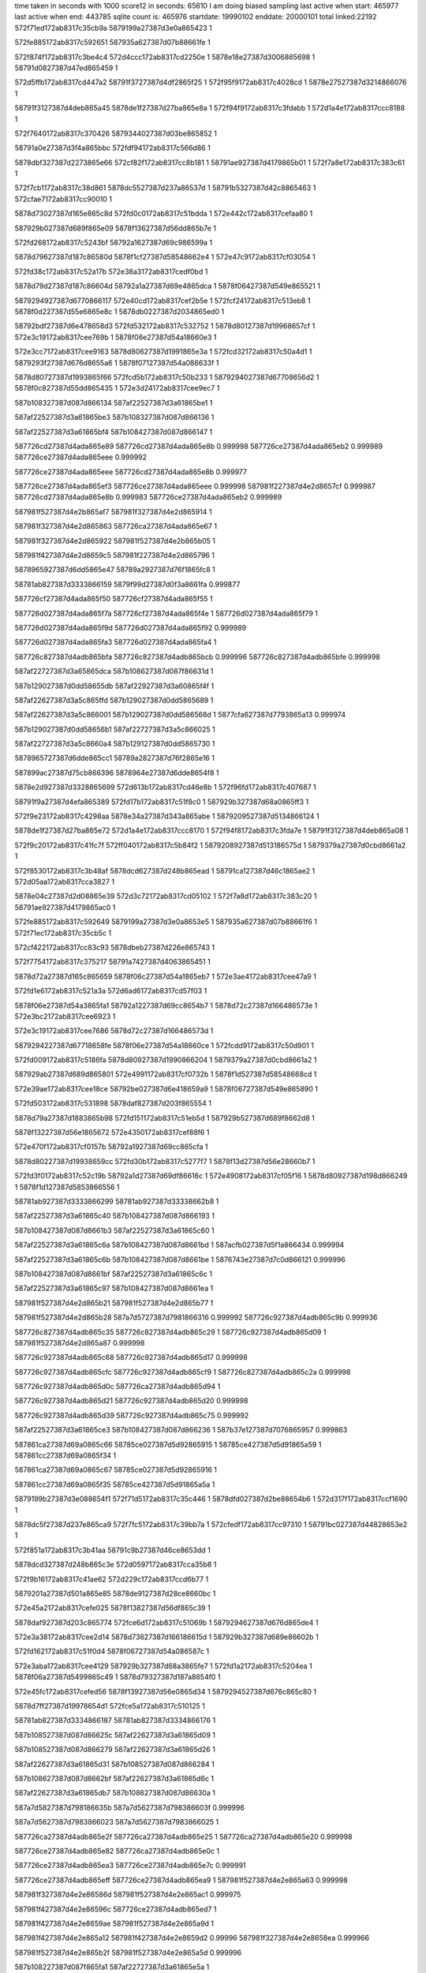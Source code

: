time taken in seconds with 1000 score12 in seconds: 65610
I am doing biased sampling
last active when start: 465977
last active when end: 443785
sqlite count is: 465976
startdate: 19990102
enddate: 20000101
total linked:22192
572f71ed172ab8317c35cb9a
5879199a27387d3e0a865423
1
 
572fe885172ab8317c592651
587935a627387d07b88661fe
1
 
572f874f172ab8317c3be4c4
572d4ccc172ab8317cd2250e
1
5878e18e27387d3006865698
1
58791d0827387d47ed865459
1
 
572d5ffb172ab8317cd447a2
58791f3727387d4df2865f25
1
572f95f9172ab8317c4028cd
1
5878e27527387d3214866076
1
 
58791f3127387d4deb865a45
5878de1f27387d27ba865e8a
1
572f94f9172ab8317c3fdabb
1
572d1a4e172ab8317ccc8188
1
 
572f7640172ab8317c370426
5879344027387d03be865852
1
 
58791a0e27387d3f4a865bbc
572fdf94172ab8317c566d86
1
 
5878dbf327387d2273865e66
572cf82f172ab8317cc8b181
1
58791ae927387d4179865b01
1
572f7a8e172ab8317c383c61
1
 
572f7cb1172ab8317c38d861
5878dc5527387d237a86537d
1
58791b5327387d42c8865463
1
572cfae7172ab8317cc90010
1
 
5878d73027387d165e865c8d
572fd0c0172ab8317c51bdda
1
572e442c172ab8317cefaa80
1
 
587929b027387d689f865e09
5878f13627387d56dd865b7e
1
 
572fd268172ab8317c5243bf
58792a1627387d69c986599a
1
 
5878d79627387d187c86580d
5878f1cf27387d58548662e4
1
572e47c9172ab8317cf03054
1
 
572fd38c172ab8317c52a17b
572e38a3172ab8317cedf0bd
1
 
5878d79d27387d187c86604d
58792a1a27387d69e4865dca
1
5878f06427387d549e865521
1
 
5879294927387d6770866117
572e40cd172ab8317cef2b5e
1
572fcf24172ab8317c513eb8
1
5878f0d227387d55e6865e8c
1
5878db0227387d2034865ed0
1
 
58792bdf27387d6e478658d3
572fd532172ab8317c532752
1
5878d80127387d19968657cf
1
572e3c19172ab8317cee769b
1
5878f06e27387d54a18660e3
1
 
572e3cc7172ab8317cee9163
5878d80627387d1991865e3a
1
572fcd32172ab8317c50a4d1
1
5879293f27387d676d8655a6
1
5878f07127387d54a086633f
1
 
5878d80727387d1993865f66
572fcd5b172ab8317c50b233
1
5879294027387d67708656d2
1
5878f0c827387d55dd865435
1
572e3d24172ab8317cee9ec7
1
 
587b108327387d087d866134
587af22527387d3a61865be1
1
 
587af22527387d3a61865be3
587b108327387d087d866136
1
 
587af22527387d3a61865bf4
587b108427387d087d866147
1
 
587726cd27387d4ada865e89
587726cd27387d4ada865e8b
0.999998
587726ce27387d4ada865eb2
0.999989
587726ce27387d4ada865eee
0.999992
 
587726ce27387d4ada865eee
587726cd27387d4ada865e8b
0.999977
 
587726ce27387d4ada865ef3
587726ce27387d4ada865eee
0.999998
587981f227387d4e2d8657cf
0.999987
587726cd27387d4ada865e8b
0.999983
587726ce27387d4ada865eb2
0.999989
 
587981f527387d4e2b865af7
587981f327387d4e2d865914
1
 
587981f327387d4e2d865863
587726ca27387d4ada865e67
1
 
587981f327387d4e2d865922
587981f527387d4e2b865b05
1
 
587981f427387d4e2d8659c5
587981f227387d4e2d865796
1
 
5878965927387d6dd5865e47
58789a2927387d76f1865fc8
1
 
58781ab827387d3333866159
5879f99d27387d0f3a8661fa
0.999877
 
587726cf27387d4ada865f50
587726cf27387d4ada865f55
1
 
587726d027387d4ada865f7a
587726cf27387d4ada865f4e
1
587726d027387d4ada865f79
1
 
587726d027387d4ada865f9d
587726d027387d4ada865f92
0.999989
 
587726d027387d4ada865fa3
587726d027387d4ada865fa4
1
 
587726c827387d4adb865bfa
587726c827387d4adb865bcb
0.999996
587726c827387d4adb865bfe
0.999998
 
587af22727387d3a65865dca
587b108627387d087f86631d
1
 
587b129027387d0dd58655db
587af22927387d3a60865f4f
1
 
587af22627387d3a5c865ffd
587b129027387d0dd5865689
1
 
587af22627387d3a5c866001
587b129027387d0dd586568d
1
5877cfa627387d7793865a13
0.999974
 
587b129027387d0dd58656b1
587af22727387d3a5c866025
1
 
587af22727387d3a5c8660a4
587b129127387d0dd5865730
1
 
5878965727387d6dde865cc1
58789a2827387d76f2865e16
1
 
587899ac27387d75cb866396
5878964e27387d6dde8654f8
1
 
5878e2d927387d3328865699
572d613b172ab8317cd46e8b
1
572f96fd172ab8317c407687
1
 
58791f9a27387d4efa865389
572fd17b172ab8317c51f8c0
1
587929b327387d68a0865ff3
1
 
572f9e23172ab8317c4298aa
5878e34a27387d343a865abe
1
5879209527387d5134866124
1
 
5878de1f27387d27ba865e72
572d1a4e172ab8317ccc8170
1
572f94f8172ab8317c3fda7e
1
58791f3127387d4deb865a08
1
 
572f9c20172ab8317c41fc7f
572ff040172ab8317c5b84f2
1
5879208927387d513186575d
1
5879379a27387d0cbd8661a2
1
 
572f8530172ab8317c3b48af
5878dcd627387d248b865ead
1
58791ca127387d46c1865ae2
1
572d05aa172ab8317cca3827
1
 
5878e04c27387d2d08865e39
572d3c72172ab8317cd05102
1
572f7a8d172ab8317c383c20
1
58791ae927387d4179865ac0
1
 
572fe885172ab8317c592649
5879199a27387d3e0a8653e5
1
587935a627387d07b88661f6
1
572f71ec172ab8317c35cb5c
1
 
572cf422172ab8317cc83c93
5878dbeb27387d226e865743
1
 
572f7754172ab8317c375217
58791a7427387d4063865451
1
 
5878d72a27387d165c865659
5878f06c27387d54a1865eb7
1
572e3ae4172ab8317cee47a9
1
 
572fd1e6172ab8317c521a3a
572d6ad6172ab8317cd57f03
1
 
5878f06e27387d54a3865fa1
58792a1227387d69cc8654b7
1
5878d72c27387d166486573e
1
572e3bc2172ab8317cee6923
1
 
572e3c19172ab8317cee7686
5878d72c27387d166486573d
1
 
5879294227387d67718658fe
5878f06e27387d54a18660ce
1
572fcdd9172ab8317c50d901
1
 
572fd009172ab8317c5186fa
5878d80927387d1990866204
1
5879379a27387d0cbd8661a2
1
 
587929ab27387d689d865801
572e4991172ab8317cf0732b
1
5878f1d527387d58548668cd
1
 
572e39ae172ab8317cee18ce
58792be027387d6e418659a9
1
5878f06727387d549e865890
1
 
572fd503172ab8317c531898
5878daf827387d203f865554
1
 
5878d79a27387d1883865b98
572fd151172ab8317c51eb5d
1
587929b527387d689f8662d8
1
 
5878f13227387d56e1865672
572e4350172ab8317cef88f6
1
 
572e470f172ab8317cf0157b
58792a1927387d69cc865cfa
1
 
5878d80227387d19938659cc
572fd30b172ab8317c5277f7
1
5878f13d27387d56e28660b7
1
 
572fd3f0172ab8317c52c19b
58792a1d27387d69df86616c
1
572e4908172ab8317cf05f16
1
5878d80927387d198d866249
1
5878f1d127387d5853866556
1
 
58781ab927387d3333866299
58781ab927387d33338662b8
1
 
587af22527387d3a61865c40
587b108427387d087d866193
1
 
587b108427387d087d8661b3
587af22527387d3a61865c60
1
 
587af22527387d3a61865c6a
587b108427387d087d8661bd
1
587acfb027387d5f1a866434
0.999994
 
587af22527387d3a61865c6b
587b108427387d087d8661be
1
5876743e27387d7c0d866121
0.999996
 
587b108427387d087d8661bf
587af22527387d3a61865c6c
1
 
587af22527387d3a61865c97
587b108427387d087d8661ea
1
 
587981f527387d4e2d865b21
587981f527387d4e2d865b77
1
 
587981f527387d4e2d865b28
587a7d5727387d7981866316
0.999992
587726c927387d4adb865c9b
0.999936
 
587726c827387d4adb865c35
587726c827387d4adb865c29
1
587726c927387d4adb865d09
1
587981f527387d4e2d865a87
0.999998
 
587726c927387d4adb865c68
587726c927387d4adb865d17
0.999998
 
587726c927387d4adb865cfc
587726c927387d4adb865cf9
1
587726c827387d4adb865c2a
0.999998
 
587726c927387d4adb865d0c
587726ca27387d4adb865d94
1
 
587726c927387d4adb865d21
587726c927387d4adb865d20
0.999998
 
587726c927387d4adb865d39
587726c927387d4adb865c75
0.999992
 
587af22527387d3a61865ce3
587b108427387d087d866236
1
587b37e127387d7076865957
0.999863
 
587861ca27387d69a0865c66
58785ce027387d5d92865915
1
58785ce427387d5d91865a59
1
587861cc27387d69a0865f34
1
 
587861ca27387d69a0865c67
58785ce027387d5d92865916
1
 
587861cc27387d69a0865f35
58785ce427387d5d91865a5a
1
 
5879199b27387d3e088654f1
572f71d5172ab8317c35c446
1
5878dfd027387d2be88654b6
1
572d317f172ab8317ccf1690
1
 
5878dc5f27387d237e865ca9
572f7fc5172ab8317c39bb7a
1
572cfedf172ab8317cc97310
1
58791bc027387d44828653e2
1
 
572f851a172ab8317c3b41aa
58791c9b27387d46ce8653dd
1
 
5878dcd327387d248b865c3e
572d0597172ab8317cca35b8
1
 
572f9b16172ab8317c41ae62
572d229c172ab8317ccd6b77
1
 
5879201a27387d501a865e85
5878de9127387d28ce8660bc
1
 
572e45a2172ab8317cefe025
5878f13827387d56df865c39
1
 
5878daf927387d203c865774
572fce6d172ab8317c51069b
1
5879294627387d676d865de4
1
 
572e3a38172ab8317cee2d14
5878d73627387d166186615d
1
587929b327387d689e86602b
1
 
572fd162172ab8317c51f0d4
5878f06727387d54a086587c
1
 
572e3aba172ab8317cee4129
587929b327387d68a3865fe7
1
572fd1a2172ab8317c5204ea
1
5878f06a27387d5499865c49
1
5878d79327387d187a8654f0
1
 
572e45fc172ab8317cefed56
5878f13927387d56e0865d34
1
5879294527387d676c865c80
1
 
5878d7ff27387d19978654d1
572fce5a172ab8317c510125
1
 
58781ab827387d3334866187
58781ab827387d3334866176
1
 
587b108527387d087d86625c
587af22627387d3a61865d09
1
 
587b108527387d087d866279
587af22627387d3a61865d26
1
 
587af22627387d3a61865d31
587b108527387d087d866284
1
 
587b108627387d087d8662bf
587af22627387d3a61865d6c
1
 
587af22627387d3a61865db7
587b108627387d087d86630a
1
 
587a7d5827387d798186635b
587a7d5627387d798386603f
0.999996
 
587a7d5627387d7983866023
587a7d5627387d7983866025
1
 
587726ca27387d4adb865e2f
587726ca27387d4adb865e25
1
587726ca27387d4adb865e20
0.999998
 
587726ce27387d4adb865e82
587726ca27387d4adb865e0c
1
 
587726ce27387d4adb865ea3
587726ce27387d4adb865e7c
0.999991
 
587726ce27387d4adb865eff
587726ce27387d4adb865ea9
1
587981f527387d4e2e865a63
0.999998
 
587981f327387d4e2e86586d
587981f527387d4e2e865ac1
0.999975
 
587981f427387d4e2e86596c
587726ce27387d4adb865ed7
1
 
587981f427387d4e2e8659ae
587981f527387d4e2e865a9d
1
 
587981f427387d4e2e865a12
587981f427387d4e2e8659d2
0.99996
587981f327387d4e2e8658ea
0.999966
 
587981f527387d4e2e865b2f
587981f527387d4e2e865a5d
0.999996
 
587b108227387d087f865fa1
587af22727387d3a61865e5a
1
 
587b108327387d087f86606f
587af22727387d3a61865f28
1
 
587861ca27387d69a0865cbe
58785ce427387d5d91865ab1
1
587861cd27387d69a0865f8c
1
58785ce127387d5d9286596d
1
 
58785ce127387d5d92865941
587861cd27387d69a0865f60
1
58785ce427387d5d91865a85
1
587861ca27387d69a0865c92
1
 
58785ce127387d5d92865954
58785ce427387d5d91865a98
1
 
587861cd27387d69a0865f73
587861ca27387d69a0865ca5
1
 
5878def327387d29e78656e8
572f9bff172ab8317c41f1cd
1
 
5879208627387d512f8654cd
572d23da172ab8317ccd8e5b
1
 
587921e027387d54eb865c8e
572d3015172ab8317cceee1b
1
5878df6c27387d2add866116
1
572fa52b172ab8317c44b0b1
1
 
572f71c9172ab8317c35c09b
5879199b27387d3e07865557
1
 
587935a427387d07b886605e
572fe880172ab8317c5924b1
1
 
572f7a6b172ab8317c383181
572d3c54172ab8317cd04d1e
1
 
58791ae527387d4183865432
5878e04c27387d2d06865e66
1
 
572f8841172ab8317c3c2b87
572d4e0c172ab8317cd2499e
1
58791d0e27387d47f3865a0c
1
5878e19127387d3003865aa0
1
 
587919a027387d3e0e865a4d
572d32cc172ab8317ccf3c0c
1
572f72dd172ab8317c360ec3
1
5878dfd527387d2be58659aa
1
 
572d36e1172ab8317ccfb097
572f761c172ab8317c36f93d
1
58791a0f27387d3f47865d06
1
5878dfdc27387d2beb86606a
1
 
587936ef27387d0b22865eb0
58791f9b27387d4ef88654ae
1
572f96e8172ab8317c406f8a
1
572fef42172ab8317c5b37a1
1
 
572e3a38172ab8317cee2d16
5878d7fd27387d198e865510
1
572fd062172ab8317c51a148
1
587929ad27387d68a38659e3
1
5878f06727387d54a086587e
1
 
572e3bc4172ab8317cee6957
587929b027387d68a5865d22
1
 
5878f06d27387d549a865fd5
572fd125172ab8317c51dd83
1
5878d80127387d1990865856
1
 
572e3bef172ab8317cee7009
5878f06f27387d5498866275
1
 
5878d80327387d1992865af6
572fd13a172ab8317c51e435
1
587929b227387d689c865fc2
1
 
572e3d24172ab8317cee9ee7
5878f0c827387d55dd865455
1
 
5878d72a27387d16638655a6
572e4881172ab8317cf04b37
1
572fcfc5172ab8317c5171ad
1
 
587929aa27387d68a386570e
5878f1d327387d585186679f
1
 
5878d80127387d1990865857
587929b027387d68a5865d23
1
572fd125172ab8317c51dd84
1
572e3bc4172ab8317cee6958
1
5878f06d27387d549a865fd6
1
 
5878f07127387d549f8663a4
587929b327387d689e8660f1
1
5878d80227387d1996865813
1
572e3c45172ab8317cee7d6e
1
572fd164172ab8317c51f19a
1
 
572fd2b2172ab8317c525bf4
5878d79627387d18828657e8
1
5878f07027387d54a38661eb
1
 
58792a1627387d69d0865963
572e3cf6172ab8317cee9833
1
 
58781ab727387d332e865fea
587a384b27387d394d865e7d
0.999993
 
58781ab827387d332e866037
58781ab827387d332e86603b
1
 
5876743f27387d7c1186617f
5876743f27387d7c1186617a
0.999998
 
58781ab827387d332e866173
58781ab927387d332e8661be
1
 
5877f19e27387d4c6c865a3b
5877f47727387d53568656ca
1
 
587b108327387d087f866064
587af22727387d3a61865f1d
1
 
587af22727387d3a61865f31
587b108327387d087f866078
1
 
587a7d5627387d798386609c
587a7d5627387d798386609b
1
 
587a7d5727387d798386611f
587a7d5727387d7983866178
0.999975
 
587726c827387d4adc865c20
587726d027387d4adb865f76
1
 
587726c827387d4adc865c35
587726c927387d4adc865c5c
0.999981
587726c827387d4adc865bc2
1
 
587726c927387d4adc865c9d
587726d027387d4adb865fbe
1
 
587af22727387d3a65865da6
587b108627387d087f8662f9
1
587981f527387d4e2f865ae9
0.99994
 
5879aef527387d439c86590e
5879aef527387d439c8658d7
0.999966
 
58785ce427387d5d91865ac2
587861ca27387d69a0865ccf
1
 
58785ce127387d5d9286597e
587861cd27387d69a0865f9d
1
 
58785ce127387d5d92865988
587861cd27387d69a0865fa7
1
587861ca27387d69a0865cd9
1
58785ce427387d5d91865acc
1
 
5879a2cc27387d251d865e51
5879a2cc27387d251d865e1d
0.999966
 
5878783827387d223b8660ad
5878783827387d223b866034
0.999996
 
572f99ef172ab8317c415535
5879201127387d50198656ac
1
5878e2e027387d332c865d3f
1
572d6533172ab8317cd4deeb
1
 
572fa10c172ab8317c4377ac
5879216a27387d535f865479
1
 
572ff13a172ab8317c5bcf73
587937a227387d0cbb866961
1
 
572f850f172ab8317c3b3dfe
5878e12727387d2f01865da9
1
58791c9c27387d46cd865442
1
572d49fa172ab8317cd1d2b3
1
 
58791ca327387d46c6865d1b
572f861f172ab8317c3b8bf8
1
572fec2f172ab8317c5a4556
1
5879367a27387d09f086583b
1
 
572fe27a172ab8317c574ee5
587934b627387d050b865a15
1
572f861d172ab8317c3b8b72
1
58791ca327387d46c6865c95
1
 
572d6ab6172ab8317cd57ad3
5879209527387d5131866219
1
572f9e02172ab8317c428d6c
1
5878e34a27387d3437865a9f
1
 
5878e0b327387d2df2865903
572f7dbf172ab8317c3926ae
1
58791b5827387d42d986597e
1
572d409b172ab8317cd0c5c0
1
 
587929ab27387d68a086583b
5878f0d327387d55dd8660db
1
572fd033172ab8317c51936a
1
572e40f7172ab8317cef31bf
1
5878d73127387d1661865d38
1
 
572e4236172ab8317cef6096
572fd0ce172ab8317c51c241
1
5878f13127387d56d78656c6
1
 
5878d73827387d166186635b
587929b027387d689e865e5e
1
 
572e3e5f172ab8317ceecdc4
5878f0cd27387d55dc865a7e
1
 
5878d80827387d199186608d
572fd24d172ab8317c523b3e
1
58792a1327387d69e486552b
1
 
572e3e8c172ab8317ceed476
5878f0cc27387d55de86590c
1
572fd262172ab8317c5241f0
1
 
58792a1427387d69c98657cb
5878d80a27387d199286632c
1
 
572fd2c9172ab8317c5262ef
58792a1527387d69e186583a
1
 
5878f13b27387d56d88660c4
572e4684172ab8317cf0012e
1
5878d79b27387d1884865d2c
1
 
572e38fd172ab8317cedfdd0
572fd4aa172ab8317c52fce2
1
 
58792bdf27387d6e478657e3
5878d80427387d198d865c8d
1
5878f06527387d54a18655fe
1
 
572e40ce172ab8317cef2b7d
5878f0d227387d55e6865eab
1
 
572fd348172ab8317c528b96
58792a1927387d69d0865c3f
1
5878dafc27387d203f86591d
1
 
58781ab827387d3331866035
58781ab827387d3331866007
1
 
58781ab827387d33318660be
58781ab827387d3331866072
1
 
587981f527387d4e2f865a7b
587981f527387d4e2f865a70
1
 
587981f527387d4e2f865b37
587981f527387d4e24865c57
1
 
587981f527387d4e24865c53
587981f527387d4e2f865b33
1
 
587b108327387d087f8660a4
587af22827387d3a61865f5d
1
 
587af22627387d3a65865cac
587b108527387d087f8661ff
1
 
587b108527387d087f866201
587af22627387d3a65865cae
1
 
587af22627387d3a65865d1a
587b108627387d087f86626d
1
 
587af22627387d3a65865d7f
587b108627387d087f8662d2
1
 
587726c927387d4adc865d45
587726c927387d4adc865ce9
0.999964
 
587726c927387d4adc865d56
587726c927387d4adc865d62
1
 
587726c927387d4adc865d58
587726c927387d4adc865d85
1
 
587726c927387d4adc865d66
587726c927387d4adc865d61
1
 
587726ca27387d4adc865da7
587726ca27387d4adc865da0
1
587726ca27387d4adc865dd9
1
587726ca27387d4adc865e29
1
 
587726ca27387d4adc865dc8
587a7d5727387d798386627d
0.999994
587726c927387d4adc865d84
0.999972
 
587726ca27387d4adc865dc9
587726ca27387d4adc865dc8
1
587a7d5727387d798386627d
0.999994
587726c927387d4adc865d84
0.999972
 
587726ca27387d4adc865e4c
587726ca27387d4adc865dbb
1
 
587726cd27387d4adc865e6c
587726ca27387d4adc865e3c
0.999998
587726ca27387d4adc865dd6
0.999996
587726c927387d4adc865d63
0.999964
 
587981f627387d4e24865d89
587726ca27387d4adc865dfa
0.999994
 
587861cb27387d69a0865d08
58785ce427387d5d91865afb
1
58785ce227387d5d928659b7
1
587861ca27387d69a1865bc4
1
 
5878783927387d223b8660d6
5878783927387d223b86614f
1
 
5878783927387d223b8660da
5878783927387d223b866153
0.999992
 
572cf569172ab8317cc861f3
58791a7a27387d4069865945
1
 
572f7857172ab8317c379c2c
5878dbec27387d226c86580a
1
 
572d5a6f172ab8317cd3a9a4
5878e26827387d32118654dc
1
58791ebe27387d4cde8653b6
1
572f91dd172ab8317c3eec6e
1
 
572fe62a172ab8317c586ffa
572f9a06172ab8317c415c72
1
5879201027387d501b8655c7
1
5879353827387d063f86629e
1
 
572f7632172ab8317c36ffe3
58791a1127387d3f48865f9b
1
 
5878dfdf27387d2beb8662ef
572d36f6172ab8317ccfb31c
1
 
572f71ee172ab8317c35cbba
5879199a27387d3e0a865443
1
572d3196172ab8317ccf1947
1
5878dfd327387d2be886576d
1
 
5878de1827387d27b58657e9
572d1784172ab8317ccc31b5
1
572f92df172ab8317c3f3a42
1
58791ec327387d4ce6865858
1
 
5878f0c827387d55e08654cf
572e3d79172ab8317ceeab97
1
572fcdea172ab8317c50de53
1
5879294327387d6770865a3e
1
5878d7ff27387d1990865669
1
 
572e4542172ab8317cefd213
5878d72a27387d16618655f4
1
5878f13927387d56dc865e6f
1
587929b327387d68a3865fc4
1
572fd1a2172ab8317c5204c7
1
 
572fd4a9172ab8317c52fc76
5878f06727387d54a08657cb
1
 
58792bde27387d6e47865777
5878d79827387d1883865964
1
572e3a33172ab8317cee2c63
1
 
5878f1cd27387d584f866129
572e4798172ab8317cf0290f
1
5878d73127387d165d865cfb
1
58792a1527387d69cd865811
1
572fd289172ab8317c524e6c
1
 
572e39d8172ab8317cee1f00
572fd415172ab8317c52cd9e
1
 
5878d79527387d18858655dc
58792a1d27387d69e5866139
1
5878f06927387d549f865ab0
1
 
572e459f172ab8317cefdf74
572fd1a2172ab8317c5204c6
1
 
587929b327387d68a3865fc3
5878d72927387d1663865480
1
5878f13a27387d56de865f9a
1
 
5879f99927387d0f38865f88
58781ab827387d3331866128
0.999926
 
58781ab927387d3331866284
58781aba27387d3331866323
1
 
58781ab727387d3332865fc0
58781ab727387d3332865fc7
1
 
58781ab727387d3332865fe4
58781ab727387d3332865fe8
1
 
587b108327387d087e86602d
587af22827387d3a65865ee6
1
 
587b108327387d087e866058
587af22827387d3a65865f11
1
 
587b108327387d087e86605d
587af22827387d3a65865f16
1
 
587af22827387d3a65865f4c
587b108327387d087e866093
1
 
587b108327387d087e86609a
587af22827387d3a65865f53
1
 
587b108327387d087e86609b
587af22827387d3a65865f54
1
 
587a7d5727387d79838662b7
587a7d5727387d79838662b9
1
 
587726ce27387d4adc865e9f
587726ce27387d4adc865ecd
1
 
587726ce27387d4adc865eb7
587726d027387d4adc865fb9
1
 
587726ce27387d4adc865ec2
587726ce27387d4adc865ed8
1
587a7d5727387d79838662b3
0.999981
 
587726cf27387d4adc865f39
587726d027387d4adc865f7e
0.999981
587726ce27387d4adc865e9b
0.999998
 
587726cf27387d4adc865f40
587726d027387d4adc865f62
0.999996
 
587726d027387d4adc865f7a
587726ce27387d4adc865e99
0.999989
587981f827387d4e24865f18
0.99998
 
587726d027387d4adc865f81
587726d027387d4adc865f63
0.999987
587726ce27387d4adc865eee
0.999989
587981f727387d4e24865ecc
0.999989
 
587726d027387d4adc865fb7
587726d027387d4adc865f96
1
587726ce27387d4adc865eda
1
 
587981f727387d4e24865e55
587981f727387d4e24865ebc
0.999992
 
587981f827387d4e24865ee0
587981f827387d4e24865edf
1
 
587b108427387d087e86611f
587af22527387d3a64865bcc
1
587981f827387d4e24865ed9
1
 
5879aef627387d439c8659c5
5879a2cd27387d251d865f01
1
 
5879aef627387d439c8659c6
5879a2cd27387d251d865f02
1
 
572fecc7172ab8317c5a73d1
58791d1327387d47ef866007
1
572f8963172ab8317c3c7ec5
1
5879368027387d09ee865e0c
1
 
572f861a172ab8317c3b8a7b
5878e12927387d2eff865fc7
1
 
58791ca227387d46c6865b9e
572d4b4d172ab8317cd1f96a
1
 
572d0dcc172ab8317ccb1dec
58791d8027387d493b865f79
1
 
572f8b63172ab8317c3d107d
5878dd4527387d25a18660bb
1
 
572d14b5172ab8317ccbe0cd
572f90b8172ab8317c3e9614
1
 
5878ddb327387d26b5866073
58791e5a27387d4bca865ed6
1
 
587921e227387d54ea865f23
587935a627387d07b5866154
1
572fa526172ab8317c44af35
1
572fe84e172ab8317c591563
1
 
5878e0b927387d2df9865d7e
572f7fb5172ab8317c39b650
1
572d4331172ab8317cd10f5c
1
58791bc327387d44808656da
1
 
572d1b82172ab8317ccca41d
58791f3627387d4def865ef3
1
 
5878de2127387d27b6866097
572f95d3172ab8317c401c68
1
 
587921db27387d54ef865634
5878e3ba27387d3545865cb4
1
572d731b172ab8317cd664ad
1
572fa421172ab8317c446125
1
 
58791f9a27387d4ef786538e
5878de8627387d28cd8656d0
1
572d1ce3172ab8317ccccb16
1
572f96d7172ab8317c406a59
1
 
572cfd71172ab8317cc94a0e
5878dc5a27387d2380865849
1
 
572f7ea5172ab8317c396825
58791b5f27387d42c5866207
1
 
572d02e3172ab8317cc9e66a
5878dcd027387d2484865a33
1
 
572f82e8172ab8317c3aa06f
58791c3327387d45b986593c
1
 
572fcff3172ab8317c518006
5878d79c27387d1880865ea3
1
5878f1d427387d584d86689e
1
 
587929ac27387d689b865931
572e48d3172ab8317cf0574a
1
 
572e3cc4172ab8317cee9101
5878f07027387d54a08662dd
1
572fd2ce172ab8317c5264bb
1
 
5878d79c27387d187b865f6c
58792a1727387d69e1865a06
1
 
5878f0d127387d55de865eb6
572fd30d172ab8317c5278d3
1
58792a1a27387d69cc865dd6
1
5878daf827387d20408655a1
1
572e3fc0172ab8317cef02d4
1
 
572e409d172ab8317cef244c
572fd376172ab8317c529a4d
1
 
5878d72a27387d16598655d7
58792a1b27387d69e3865ec0
1
5878f0d327387d55e5865f9e
1
 
572fd51c172ab8317c532024
572e4125172ab8317cef385e
1
 
5878f0d527387d55df866368
58792be227387d6e45865c05
1
5878d73027387d1664865c09
1
 
572fcdf2172ab8317c50e08d
5879294127387d676e865866
1
572e45a0172ab8317cefdfa7
1
 
5878d79327387d1884865405
5878f13727387d56df865bbb
1
 
5878d72b27387d16618656bc
572e417c172ab8317cef45c1
1
5878f0d327387d55e2866083
1
 
5879226927387d5658866264
572fd3de172ab8317c52bbc6
1
58792a1c27387d69d0865fa9
1
 
572fd0e9172ab8317c51cac0
572e3b3b172ab8317cee54c0
1
5878f06d27387d54a2865f98
1
 
5878d80027387d19928657d7
587929b127387d68a0865eb9
1
 
5878d72a27387d1663865549
572fd3f3172ab8317c52c277
1
 
5878f0d627387d55e4866322
572e41aa172ab8317cef4c72
1
58792a1e27387d69df866248
1
 
572fd212172ab8317c52287b
5878f0c827387d55e2865390
1
572e3da7172ab8317ceeb27c
1
 
58792a1427387d69d08656c2
5878d80827387d199286600e
1
 
5878f0cd27387d55dc8659fe
58792a1627387d69c986591e
1
572e3e5c172ab8317ceecd44
1
5878d80b27387d1997866266
1
572fd267172ab8317c524343
1
 
587a384827387d394e865c4c
5879f99a27387d0f3886606e
0.999987
 
587af22627387d3a64865ca9
587b108527387d087e8661fc
1
 
587b108627387d087e866225
587af22627387d3a64865cd2
1
 
587726c827387d4add865bb8
587726c827387d4add865c0f
1
587981f627387d4e25865cce
0.999991
 
587726c827387d4add865bf1
587726c827387d4add865bfe
0.999983
587981f627387d4e25865ce8
1
 
587726c827387d4add865c0e
587981f627387d4e25865caf
1
 
587726c927387d4add865ca6
587726c927387d4add865c27
1
587981f627387d4e25865d4d
1
 
587b108427387d08808660f1
587af22627387d3a66865b9e
1
 
5878783a27387d223b866236
5878783a27387d223b8662b7
1
 
5878783a27387d223b8662ae
5878783a27387d223b866220
1
 
587bafb727387d21708661da
587bafb727387d21708661b6
1
 
587b108627387d087e866316
587af22727387d3a64865dc3
1
 
587af22727387d3a64865e07
587b108627387d087e86635a
1
 
587b108627387d087e866391
587af22727387d3a64865e3e
1
 
587af22827387d3a64865ea9
587b108327387d0880865ff0
1
 
587981f727387d4e25865dea
587981f827387d4e25865f50
0.999978
 
587726c927387d4add865cd7
587726ca27387d4add865dd6
0.999996
 
587726c927387d4add865cdb
587726c927387d4add865ce3
0.999998
587726c927387d4add865cea
0.999979
 
587726c927387d4add865cdc
587726c927387d4add865cd6
1
587a7d5627387d79878660b1
0.999985
 
587726ca27387d4add865d67
587726ca27387d4add865d65
0.999998
587726ca27387d4add865d78
0.999992
587726ca27387d4add865dc3
1
587726ca27387d4add865d5e
0.999991
587726ca27387d4add865ddc
0.999981
587726c927387d4add865cdb
0.999974
587726c927387d4add865cea
0.999977
587981f827387d4e25865f19
0.999979
587726c927387d4add865ce3
0.999992
 
587726ca27387d4add865d78
587726ca27387d4add865d5e
0.999991
 
587726ca27387d4add865db1
587726ca27387d4add865da4
1
 
587726ca27387d4add865ddc
587726ca27387d4add865dc3
0.999976
 
5877069227387d7be7865892
5877069227387d7be786588b
1
5877069327387d7be9865a1b
1
 
58789a2927387d76f1865fe6
5878965927387d6dd5865e65
1
 
587899aa27387d75cb866110
5878965027387d6ddd86567e
1
 
572f8c98172ab8317c3d68e4
5878e1fc27387d310c86562a
1
 
58791de627387d4a9286564f
572d5399172ab8317cd2e7c9
1
 
58791fae27387d4efb866383
5878e2dd27387d332e865a64
1
572f9903172ab8317c4110c3
1
572d63e8172ab8317cd4bb88
1
 
58791b5a27387d42d1865b6e
572f7db8172ab8317c39248d
1
572d4094172ab8317cd0c4f0
1
5878e0b227387d2df2865833
1
 
572d4759172ab8317cd18822
58791c3527387d45bb865b85
1
 
572f8308172ab8317c3aaada
5878e12127387d2efa865839
1
 
58791a7627387d40628656aa
572f774f172ab8317c37505f
1
5878e04427387d2d0286562d
1
572d385b172ab8317ccfdb2b
1
 
572fa235172ab8317c43cf45
5879217127387d5372865abe
1
 
5878e3b527387d353d8657ac
572d7069172ab8317cd61a84
1
 
58791ae727387d4179865907
5879344427387d03c1865bc2
1
572fe05f172ab8317c56a9e4
1
572f7a87172ab8317c383a67
1
 
5878dc6527387d237c8660da
572f80e9172ab8317c3a0ef3
1
58791bc927387d447e865e29
1
572d0045172ab8317cc99be3
1
 
58791c3927387d45b7866069
5878dccf27387d248d865831
1
572f841c172ab8317c3af8f0
1
572d045b172ab8317cca1123
1
 
5878de2127387d27b8866073
572d1ba4172ab8317ccca80a
1
 
58791f3527387d4df2865d2d
572f95f3172ab8317c4026d5
1
 
572d1d05172ab8317cccceeb
5878de8627387d28ce865694
1
 
572f96f7172ab8317c4074ca
58791f9c27387d4ef98655dd
1
 
5878d79c27387d1884865e5d
587929ac27387d68a08658e8
1
572fd035172ab8317c519417
1
 
5878f1d227387d584f866687
572e495d172ab8317cf06b5b
1
 
572fd13b172ab8317c51e466
587929b227387d689c865ff3
1
5878f06827387d549f865a12
1
 
5878d7fe27387d1993865539
572e39d4172ab8317cee1e62
1
 
572e46d7172ab8317cf00dae
5879294a27387d6769866260
1
 
572fcef4172ab8317c512fb9
5878d79327387d1885865380
1
5878f13c27387d56dd86610e
1
 
5878d79727387d1881865878
5878f1ce27387d58548661b3
1
 
587929aa27387d689b86571f
572fcf5f172ab8317c51512e
1
572e47c1172ab8317cf02f23
1
 
572e450f172ab8317cefcac5
5878f13927387d56da865f45
1
5879294427387d6765865c85
1
5878d73627387d16608661ef
1
 
572fce19172ab8317c50ecd0
572e450f172ab8317cefcac5
1
5879294427387d6765865c85
1
 
5878f06c27387d54a0865d56
58792a1227387d69cc865474
1
572e3b63172ab8317cee5aa2
1
572fd1e5172ab8317c5219f7
1
5878d80327387d19948659f2
1
 
572fd2e0172ab8317c526a4f
58792a1827387d69e3865b88
1
5878d80827387d19918660fc
1
 
5878f0c827387d55e0865432
572e3d75172ab8317ceeaafa
1
 
572e3e83172ab8317ceed326
58792a1b27387d69df865f12
1
572fd35d172ab8317c52927b
1
5878daf627387d20388654b1
1
5878f0cb27387d55de8657bc
1
 
572fd39c172ab8317c52a691
572e3f09172ab8317ceee73c
1
 
58792a1e27387d69c98662e0
5878f0cf27387d55e2865b8a
1
5878daf627387d203d865397
1
 
572e41d4172ab8317cef5253
5878d72f27387d165a865b75
1
572fd4ee172ab8317c5311a3
1
5878f0d427387d55e58660df
1
58792bdf27387d6e4b8657e4
1
 
58792be027387d6e41865965
572fd502172ab8317c531854
1
572e4201172ab8317cef5904
1
5878d72e27387d165b865a02
1
5878f0d627387d55e786637e
1
 
587b92df27387d5a3b86582e
587b92df27387d5a3b8657f2
1
 
587782a727387d2cc3866135
587782a727387d2cc386612e
1
 
587b108427387d0880866065
587af22827387d3a64865f1e
1
587acfb027387d5f1b866453
0.999979
 
587726ca27387d4add865df5
587726ce27387d4add865e68
1
 
587726ce27387d4add865e6d
587726d027387d4add865f26
1
587981f527387d4e27865bfd
0.999998
587981f627387d4e27865ce8
1
 
587726ce27387d4add865e8d
587726ce27387d4add865e86
1
 
587726ce27387d4add865e9d
587726ce27387d4add865e94
0.999987
 
587726ce27387d4add865ea4
587726cd27387d4add865e36
0.999985
 
587726cf27387d4add865f09
587726d027387d4add865f54
1
 
587726d027387d4add865f3c
587726d027387d4add865f86
1
 
587726d027387d4add865f4e
587726d027387d4add865f42
0.999989
587981f627387d4e27865c6c
0.999998
 
587981f627387d4e27865c3e
587726d027387d4add865f4c
0.999998
 
587981f627387d4e27865c70
587726cf27387d4add865ef1
1
 
587981f627387d4e27865c73
587981f627387d4e27865d43
1
 
587981f627387d4e27865c88
587981f627387d4e27865d59
1
 
587981f727387d4e27865d62
5877c4d427387d5da086672b
0.999998
 
587af22627387d3a66865bde
587b108427387d0880866131
1
 
587af22627387d3a66865bea
587b108427387d088086613d
1
 
572f8d9b172ab8317c3db29c
572fed8a172ab8317c5aaf88
1
5879368327387d09f18660d5
1
58791deb27387d4a98865ae6
1
 
5878e2dc27387d3325865a9a
572f97f4172ab8317c40bec3
1
58791fa227387d4eff865ab5
1
572d6282172ab8317cd49314
1
 
572fefd8172ab8317c5b65ca
587936f027387d0b2286601e
1
 
5879200f27387d501b8653f2
572f9a00172ab8317c415a9d
1
 
587937a727387d0cba866dee
572fa330172ab8317c441963
1
572ff1a4172ab8317c5beeb4
1
5879217427387d5363865fbb
1
 
572d7491172ab8317cd68e04
5878e3be27387d3544866172
1
587921e127387d54ec865d5f
1
572fa53a172ab8317c44b593
1
 
572f8ea9172ab8317c3e00aa
572fe409172ab8317c57c8ce
1
58791def27387d4a94865fc2
1
5879352727387d063a8655f8
1
 
5878ddb027387d26b9865c77
572d1370172ab8317ccbbc49
1
 
58791e5227387d4bd1865453
572f8fbc172ab8317c3e4e92
1
 
5878dfd627387d2be5865b7d
587919a127387d3e0f865b23
1
572d32db172ab8317ccf3ddf
1
572f72ed172ab8317c3613aa
1
 
572d39a5172ab8317cd0009c
572f7850172ab8317c379a64
1
5878e04827387d2cff865b16
1
58791a7c27387d4068865b8e
1
 
572e425d172ab8317cef6610
5878d80427387d1993865b48
1
5878f12e27387d56d986541c
1
 
572fd516172ab8317c531ea0
58792be127387d6e45865a81
1
 
572e4422172ab8317cefa8fb
5879294227387d6765865a10
1
5878f13427387d56dd8659f9
1
 
5878d80727387d1996865e88
572fcd80172ab8317c50bd95
1
 
5879294327387d6768865b3c
5878f13627387d56e2865b25
1
572fcdac172ab8317c50caf7
1
5878d80727387d198e865fb4
1
572e4480172ab8317cefb65d
1
 
572fce6f172ab8317c510730
5879294727387d676d865e79
1
5878dafa27387d2039865849
1
 
5878f13d27387d56d7866274
572e4621172ab8317ceff296
1
 
572fce9b172ab8317c511492
5878f13f27387d56dc8663a0
1
572e467b172ab8317ceffff8
1
5879294827387d676f865fa5
1
5878daf927387d203d86578d
1
 
5878f06827387d549f8659bf
5878d73327387d1662865e4f
1
572fd0fa172ab8317c51cfee
1
587929af27387d68a3865bc3
1
572e39d3172ab8317cee1e0f
1
 
572e3a01172ab8317cee24c0
572fd10f172ab8317c51d6a0
1
587929b127387d68a6865e63
1
 
5878f06727387d549b86584c
5878d73127387d1664865cdc
1
 
572fd2df172ab8317c5269ec
5878d79827387d188486598c
1
 
5878f0c827387d55e586539a
572e3dfa172ab8317ceebebc
1
58792a1827387d69e3865b25
1
 
572e3edb172ab8317ceee036
5878f0cc27387d55e1865896
1
572fd347172ab8317c528b66
1
 
5878d79c27387d1881865e88
58792a1827387d69d0865c0f
1
 
587b92df27387d5a3b86579d
587b92df27387d5a3b8657c2
0.999998
 
58781ab827387d3330866156
58781ab827387d333086615e
0.999979
 
5877f47727387d535686575d
5877f19f27387d4c6c865ace
1
 
587981f827387d4e27865ed1
587981f627387d4e26865c49
1
 
587981f827387d4e27865f09
587981f527387d4e26865bd5
0.999962
 
587981f627387d4e26865c72
587981f827387d4e27865f84
0.999985
 
587981f627387d4e26865cf1
587981f627387d4e26865c11
1
587981f827387d4e27865f25
1
 
587af22627387d3a66865c09
587b108427387d088086615c
1
 
587af22627387d3a66865c0d
587b108427387d0880866160
1
 
587af22627387d3a66865c21
587b108527387d0880866174
1
 
587af22627387d3a66865c5b
587b108527387d08808661ae
1
 
587af22727387d3a66865d2b
587b108627387d088086627e
1
 
587a7d5827387d79878662c0
587a7d5827387d79878662c4
1
 
587726c827387d4ade865bdf
587726c827387d4ade865beb
1
 
587726c927387d4ade865c1e
587726c927387d4ade865c1a
1
 
587726c927387d4ade865c23
587726c827387d4ade865bc1
0.999974
 
587726c927387d4ade865c58
587726c927387d4ade865c5d
0.999987
 
587726c927387d4ade865c75
587726c927387d4ade865c3d
1
587726c927387d4ade865d22
0.999994
 
587b108627387d088086628f
587af22727387d3a66865d3c
1
 
587a7d5627387d798286607c
587981f727387d4e26865e38
0.999949
 
587861ca27387d69a1865bdc
587861cb27387d69a0865d20
1
58785ce427387d5d91865b13
1
58785ce227387d5d928659cf
1
 
58791ebf27387d4cdd86556c
5878e26827387d32118653ff
1
572d5a67172ab8317cd3a8c7
1
572f91d5172ab8317c3eea13
1
 
572f8c9a172ab8317c3d6991
572d539b172ab8317cd2e80c
1
 
58791de627387d4a928656fc
5878e1fc27387d310c86566d
1
 
572d5662172ab8317cd33637
572f8eb9172ab8317c3e0565
1
58791def27387d4a9586606c
1
5878e20227387d3113865b66
1
 
5879360f27387d08d5865be8
572fea42172ab8317c59ae85
1
58791aee27387d4180865e8d
1
572f7b97172ab8317c38891f
1
 
58791d7f27387d4940865e4d
5878e19827387d300986600b
1
572d523b172ab8317cd2c0e5
1
572f8b87172ab8317c3d1b84
1
 
5879379c27387d0cc486623f
572ff10a172ab8317c5bc1a4
1
572fa025172ab8317c4333b0
1
5879210327387d5243865d9f
1
 
58792a1227387d69e38653d9
5878f0c827387d55e3865458
1
5878d80627387d198d865ec8
1
572fd23c172ab8317c5235da
1
572e3dc7172ab8317ceeb756
1
 
572fd38c172ab8317c52a185
5878f13d27387d56dd866171
1
5878d79327387d187a86546e
1
 
58792a1a27387d69e4865dd4
572e46da172ab8317cf00e11
1
 
5878f13c27387d56e2865ffe
572e470a172ab8317cf014c2
1
 
58792a1c27387d69cd866074
572fd3a1172ab8317c52a837
1
5878d79527387d187b86570d
1
 
572e3fbd172ab8317cef0267
5878f0d127387d55de865e49
1
5878daf927387d203786580e
1
572fd03b172ab8317c5195bf
1
587929ad27387d68a0865a90
1
 
572e39a9172ab8317cee1816
587929b427387d68a0866155
1
572fd180172ab8317c51fa22
1
5878f06627387d549e8657d8
1
5878d72927387d16608653f6
1
 
572e3d1f172ab8317cee9dfa
5878f0ca27387d55dc86577a
1
 
58792a1927387d69cd865ce9
572fd323172ab8317c52800a
1
5878d73427387d165d865fae
1
 
5879f99b27387d0f3c866139
5879f99b27387d0f3c866160
0.999963
 
58781ab827387d332f8660a6
58781ab827387d332f8660d1
1
 
58781ab927387d332f866168
58781ab827387d332f866093
0.999971
 
587981f827387d4e26865e95
587981f727387d4e26865e65
0.999991
 
587b108627387d08808662dd
587af22727387d3a66865d8a
1
 
587b108627387d088086630a
587af22727387d3a66865db7
1
 
587af22727387d3a66865dc5
587b108627387d0880866318
1
 
587b108627387d088086633e
587af22727387d3a66865deb
1
 
587726ca27387d4ade865dbe
587726ca27387d4ade865dba
1
587726ce27387d4ade865e20
0.999987
 
587726ca27387d4ade865dc9
587726ca27387d4ade865dcd
1
 
587726cf27387d4ade865edf
587726cf27387d4ade865ee0
1
587726ce27387d4ade865e66
1
587726cd27387d4ade865e05
1
 
5879aef827387d439c865bb5
5876760627387d01bb8656ed
0.999985
 
5877984627387d6b13865c78
5877984627387d6b13865c6c
1
 
587861cb27387d69a0865d2c
58785ce227387d5d928659db
1
58785ce427387d5d91865b1f
1
587861ca27387d69a1865be8
1
 
587861ca27387d69a1865be1
587861cb27387d69a0865d25
1
58785ce227387d5d928659d4
1
58785ce427387d5d91865b18
1
 
587861ca27387d69a1865bed
58785ce227387d5d928659e0
1
58785ce427387d5d91865b24
1
587861cb27387d69a0865d31
1
 
572fefa8172ab8317c5b570a
587936f127387d0b1f8661a2
1
58791fab27387d4efc865fbd
1
572f9904172ab8317c41110e
1
 
58791c3527387d45ba865af1
572fe1e6172ab8317c57216a
1
 
587934b527387d04fe865955
572f82fa172ab8317c3aa635
1
 
5878de8427387d28ce8654dd
572f96ea172ab8317c407030
1
572d1cf5172ab8317ccccd34
1
58791f9b27387d4ef8865554
1
 
572d2c10172ab8317cce7a7e
572fa226172ab8317c43ca96
1
5879217027387d5371865a20
1
5878df6427387d2ad9865b44
1
 
572d3f29172ab8317cd09c86
5878e0af27387d2df4865462
1
 
572f7c9c172ab8317c38d1c5
58791b5427387d42c18655e9
1
 
572d6541172ab8317cd4e0b2
572f99ff172ab8317c415a0d
1
5878e2e127387d332c865f06
1
5879201227387d501a865773
1
 
58791a7b27387d4068865b00
572fdff6172ab8317c568af9
1
 
5879344227387d03c486594e
572f784f172ab8317c3799d6
1
 
5878dbef27387d22758659a3
58791a7e27387d4064865fad
1
572f7962172ab8317c37e7b5
1
572cf6bb172ab8317cc88825
1
 
572cfc2a172ab8317cc924fc
572f7da9172ab8317c391fe1
1
5878dc5827387d23778657d9
1
58791b5927387d42d0865ad3
1
 
572e42e0172ab8317cef78ab
5878f13127387d56dd86566f
1
 
572fcd42172ab8317c50a9fa
5878d7fe27387d19958653e4
1
5879294027387d676e8656bd
1
 
572fce48172ab8317c50fb4b
5878f13227387d56dd865733
1
572e42e5172ab8317cef796f
1
 
5879294727387d6768865eca
5878d73627387d165f866183
1
 
572e489e172ab8317cf04f8f
5878f1d227387d585286666d
1
 
5878d79927387d187c865bdd
572fcfcc172ab8317c5173bd
1
587929a827387d68a486550c
1
 
572fd0bf172ab8317c51bd58
572e3aaa172ab8317cee3ed1
1
 
5878f06b27387d549a865e03
5878d79e27387d1882866051
1
587929b027387d689f865d87
1
 
5878d80127387d199386585b
572fd1e8172ab8317c521b11
1
58792a1327387d69cc86558e
1
572e3d13172ab8317cee9c8d
1
5878f0c927387d55dc86560d
1
 
572fd42f172ab8317c52d684
58792bdc27387d6e408655d5
1
5878db0727387d2034866089
1
 
5878f0d527387d55e7866275
572e41f9172ab8317cef57fb
1
 
5878f13727387d56dc865cc9
572e4537172ab8317cefd06d
1
 
5878d72f27387d165d865ba8
5878f13a27387d56db865f68
1
 
5879293e27387d67728654dd
572e4566172ab8317cefd71e
1
572fcd6f172ab8317c50b862
1
 
572fcdc6172ab8317c50d326
5878d73327387d1663865e00
1
572e461c172ab8317ceff1e2
1
 
5879294427387d676c865b47
5878f13c27387d56d78661c0
1
 
58781b1427387d341c865977
58781b1527387d341c865a3d
0.999998
 
5877f19f27387d4c6c865b0d
5877f47727387d535686579c
1
 
5877f47727387d53568657a4
5877f19f27387d4c6c865b15
1
 
5877f19f27387d4c6c865b2e
5877f47827387d53568657bd
1
 
587981f627387d4e28865c88
587981f727387d4e28865db1
1
 
587981f627387d4e28865d33
587981f727387d4e28865e27
0.999989
 
587981f727387d4e28865d47
587981f827387d4e28865f30
0.999998
 
587981f827387d4e28865ee5
587981f627387d4e28865ce2
0.999966
 
587af22827387d3a66865ecc
587b108327387d0882866013
1
 
587af22827387d3a66865ed2
587b108327387d0882866019
1
 
587af22827387d3a66865edd
587b108327387d0882866024
1
 
587af22827387d3a66865ede
587b108327387d0882866025
1
 
587b108427387d0882866041
587af22827387d3a66865efa
1
 
587b108427387d08828660a4
587af22927387d3a66865f5d
1
 
587af22927387d3a66865f77
587b108427387d08828660be
1
 
587af22927387d3a66865f7c
587b108427387d08828660c3
1
 
587af22627387d3a62865ba4
587b108427387d08828660f7
1
 
587af22627387d3a62865bad
587b108427387d0882866100
1
 
587af22627387d3a62865bc3
587b108427387d0882866116
1
 
587726d027387d4ade865f47
587726c927387d4adf865bec
1
 
587726c927387d4adf865bd2
587726c927387d4adf865c0c
1
 
587726c927387d4adf865c60
587726c827387d4adf865bc5
1
 
5877069227387d7bea865859
5877069227387d7bea865879
1
 
587851b627387d40838662eb
587851b627387d40838662ec
0.999989
 
5878965227387d6dd3865864
587899aa27387d75ca866192
1
 
572cf40e172ab8317cc83a48
572f7740172ab8317c374bea
1
 
5878dbe927387d226e8654f8
58791a7527387d4061865646
1
 
572f784f172ab8317c379a00
5878dbef27387d226b865b49
1
572cf562172ab8317cc86121
1
58791a7b27387d4068865b2a
1
 
572d4b6c172ab8317cd1fd35
5878e12c27387d2eff866392
1
58791ca527387d46c8865e32
1
572f863d172ab8317c3b9531
1
 
587919a127387d3e10865b6b
572f72fb172ab8317c361803
1
5879343b27387d03bf8653d2
1
572fdeff172ab8317c56405c
1
 
587919a627387d3e0c866050
572f7411172ab8317c36661a
1
572d3444172ab8317ccf6654
1
5878dfd727387d2bff865b48
1
 
572e3d93172ab8317ceeaf58
5878f0c827387d55e186547e
1
 
587929a927387d68a5865564
572fcfda172ab8317c517827
1
5878d73127387d165c865d28
1
 
5878f0cb27387d55e286571e
587929aa27387d689b865803
1
5878d73027387d165e865bb5
1
572e3dbf172ab8317ceeb60a
1
572fcfef172ab8317c517ed8
1
 
5878d79827387d187f865a06
572e3f29172ab8317ceeec20
1
 
58792a1c27387d69d5866010
572fd3c6172ab8317c52b409
1
5878f0cc27387d55e486584a
1
 
572e4531172ab8317cefcfa7
5879294627387d6768865dc4
1
 
5878d80527387d198d865dda
5878f13627387d56dc865c03
1
572fce44172ab8317c50fa45
1
 
5878d73827387d165d86637d
572e3c87172ab8317cee87b2
1
 
58792a1627387d69cd865940
5878f06f27387d549b8661b2
1
572fd28d172ab8317c524f9b
1
 
58781b1627387d341c865c5e
58781b1627387d341c865bf1
1
 
58781b1327387d341f86583e
58781b1627387d341c865cf1
0.999985
 
587981f627387d4e29865c18
587981f727387d4e29865de1
0.999996
 
587b108527387d088286616a
587af22627387d3a62865c17
1
 
587b108527387d0882866190
587af22627387d3a62865c3d
1
 
587b108627387d08828661e6
587af22727387d3a62865c93
1
 
587af22727387d3a62865cbc
587b108627387d088286620f
1
 
587b108627387d0882866241
587af22727387d3a62865cee
1
 
587af22727387d3a62865d01
587b108627387d0882866254
1
 
587726ca27387d4adf865d68
587726ca27387d4adf865d4e
0.999991
587726c927387d4adf865ceb
0.999991
 
587726ca27387d4adf865d7c
587726ce27387d4adf865e1e
0.999996
587726ca27387d4adf865d01
0.999996
 
587726ca27387d4adf865d84
587726ca27387d4adf865d5f
1
 
587726ca27387d4adf865d9a
587726ce27387d4adf865e00
1
 
587726cd27387d4adf865de2
587726ce27387d4adf865e6b
1
 
587726ce27387d4adf865e1c
587726ca27387d4adf865d08
1
 
587726ce27387d4adf865e3e
587726ca27387d4adf865dc0
1
 
587726cf27387d4adf865e94
587726ce27387d4adf865e8c
1
 
587726cf27387d4adf865eb0
587726cf27387d4adf865eaf
1
587726ce27387d4adf865e4f
0.999998
 
5879aefa27387d439c865cf2
5879aefa27387d439c865d1a
0.999989
 
587b108627387d088286634d
587af22827387d3a62865dfa
1
 
5877069427387d7be8865b22
5877069427387d7be8865b46
1
 
5877069227387d7bea8657d4
5877069227387d7bea8657f8
1
 
58789a2727387d76f3865d3f
5878965627387d6dd8865c16
1
 
5878965227387d6dd3865889
587899aa27387d75ca8661b7
1
 
572f82ee172ab8317c3aa260
58791c3527387d45b9865b2d
1
572d473f172ab8317cd184ed
1
5878e12127387d2efc865915
1
 
572febcb172ab8317c5a2743
572f8401172ab8317c3af06d
1
 
58791c3827387d45b5866008
5879367927387d09f386569f
1
 
572fa32f172ab8317c4418fa
572ff1a4172ab8317c5beea5
1
 
587937a627387d0cba866ddf
5879217827387d5362866363
1
 
572f7b86172ab8317c3883ec
5878dbf627387d22708662b5
1
58791aec27387d417f865d6b
1
572cf978172ab8317cc8d658
1
 
572d177d172ab8317ccc30e7
58791ec527387d4ce5865a37
1
572f92d9172ab8317c3f3810
1
5878de1b27387d27b2865b2c
1
 
572d1cf5172ab8317ccccd3e
572f96ea172ab8317c407057
1
5878de8427387d28ce8654e7
1
58791f9b27387d4ef886557b
1
 
58791fae27387d4efa86631d
572d1fbe172ab8317ccd1b04
1
572f98f5172ab8317c410c4c
1
5878de8927387d28d686597b
1
 
5878f06827387d549c8658ca
5879294727387d676c865f31
1
572fce63172ab8317c5103d6
1
572e3a53172ab8317cee3174
1
5878d79427387d188286553e
1
 
572fce7a172ab8317c510a88
5879294627387d6771865dbf
1
5878f06a27387d54a3865b6b
1
572e3a7e172ab8317cee3827
1
5878d79327387d18848653cc
1
 
572e3c2c172ab8317cee79c7
5878d72c27387d165b865877
1
 
572fcd92172ab8317c50c37b
5879294027387d67678657d2
1
5878f06d27387d549f865ffd
1
 
5878f0cb27387d55e78656d9
5878d73427387d1662865f7f
1
587929aa27387d68a38656d6
1
572e3e46172ab8317ceeca1f
1
572fcfc5172ab8317c517175
1
 
572fd20b172ab8317c52262d
5878d79727387d188586581c
1
572e4220172ab8317cef5d60
1
58792a1227387d69d0865474
1
5878f12e27387d56d7865390
1
 
572e424f172ab8317cef6411
5878f13127387d56d886562f
1
 
572fd25f172ab8317c5240f5
5878f13127387d56dd8655e8
1
 
58792a1427387d69e58656d0
5878d79c27387d187e865e8a
1
572e42db172ab8317cef7824
1
 
5878d79a27387d1882865ba6
58792a1527387d69cd8657fe
1
 
5878f13327387d56e0865714
572e4339172ab8317cef8586
1
572fd289172ab8317c524e59
1
 
5877f1a027387d4c6c865b6c
5877f47827387d53568657fb
1
 
587b108627387d08828662fb
587af22727387d3a62865da8
1
 
587b108627387d0882866309
587af22827387d3a62865db6
1
 
587af22827387d3a62865dc2
587b108627387d0882866315
1
 
587726d027387d4adf865f01
587981f827387d4e29865f15
1
 
587726d027387d4adf865f1c
587a7d5827387d79848663a0
0.999985
 
587726d027387d4adf865f35
587981f527387d4e2a865bc4
0.999992
 
587726d027387d4adf865f59
587726d027387d4adf865f60
1
 
587b108527387d088186611f
587af22627387d3a60865bcc
1
 
587a7d5627387d798286603c
587a7d5627387d798286603d
1
 
587b108627387d0882866388
587af22827387d3a62865e35
1
 
587af22827387d3a62865ea0
587b108327387d0881865fe7
1
 
587b108427387d088186602e
587af22927387d3a62865ee7
1
 
587af22927387d3a62865f72
587b108427387d08818660b9
1
 
587b108427387d08818660be
587af22927387d3a62865f77
1
 
587981f727387d4e2a865dcf
587726c927387d4ae0865c12
0.999987
 
587726c927387d4ae0865c11
587726c927387d4ae0865c4d
0.999991
587726c927387d4ae0865cae
0.999998
587726c927387d4ae0865bd9
1
 
587726c927387d4ae0865c13
587726c927387d4ae0865bf6
1
587726c927387d4ae0865c9e
1
587981f727387d4e2a865da0
0.999998
 
587726c927387d4ae0865c30
587726c927387d4ae0865c7f
1
587726c927387d4ae0865c83
1
 
587726c927387d4ae0865ca9
587981f827387d4e2a865e63
1
 
587726c927387d4ae0865cc8
587726c927387d4ae0865cb7
1
587726c927387d4ae0865cb1
0.999991
587981f727387d4e2a865dd0
0.999982
 
587726c927387d4ae0865cd9
587726c927387d4ae0865cde
1
587726c927387d4ae0865c12
0.999996
 
587726ca27387d4ae0865d05
587726ca27387d4ae0865d0b
1
 
587726ca27387d4ae0865d06
587726ca27387d4ae0865d02
1
 
587981f827387d4e2a865ee0
587726c927387d4ae0865c2a
0.999989
 
5877069427387d7bea865a98
5877069427387d7bea865aae
1
 
58785ce527387d5d91865b6f
587861ca27387d69a1865c36
1
58785ce427387d5d92865a29
1
587861cb27387d69a0865d7c
1
 
587861ca27387d69a1865c2d
587861cb27387d69a0865d73
1
58785ce427387d5d91865b66
1
58785ce427387d5d92865a20
1
 
572d1217172ab8317ccb96ab
572f8eb8172ab8317c3e050f
1
 
58791def27387d4a95866016
5878ddaf27387d26b9865b72
1
 
5879201827387d501a865d26
572d66af172ab8317cd50990
1
572f9b12172ab8317c41ad03
1
5878e2e527387d332a86634b
1
 
572d2943172ab8317cce2b37
5879210127387d5241865c97
1
 
5878defe27387d29e9866160
572fa006172ab8317c432a86
1
 
572fe6f0172ab8317c58ab77
5879209827387d513186631c
1
 
5879359d27387d07b2865900
572f9e05172ab8317c428e6f
1
 
58791c2f27387d45b286567d
572d45e0172ab8317cd15e21
1
572f81dd172ab8317c3a547e
1
5878e11f27387d2efc8656e2
1
 
572f8b6a172ab8317c3d1267
5878dd4627387d25a1866173
1
572d0dd2172ab8317ccb1ea4
1
58791d7e27387d493c865d52
1
 
5878de1827387d27b4865764
572f91c9172ab8317c3ee631
1
572d1618172ab8317ccc0886
1
58791ebf27387d4cdc86559b
1
 
572e4347172ab8317cef8795
5878d7fd27387d198e86556d
1
5878f13127387d56e1865511
1
 
572fd155172ab8317c51ecc2
587929b327387d689d86602b
1
 
5878d73127387d1663865ce7
5879294427387d676f865b8f
1
 
5878f06e27387d549e86609b
572e3c65172ab8317cee8289
1
572fce09172ab8317c50e7c8
1
 
5878f1cb27387d584f865f8a
572e478d172ab8317cf02770
1
5878d72d27387d165c8658d9
1
572fd4a1172ab8317c52f9d2
1
58792bdc27387d6e478654d3
1
 
572e478d172ab8317cf02772
58792bdc27387d6e478654d5
1
 
572fd4a1172ab8317c52f9d4
5878f1cb27387d584f865f8c
1
 
5878d72e27387d1659865a4e
5879226727387d565a866070
1
 
572fce38172ab8317c50f676
5879294627387d6767865e07
1
5878d79427387d187d865587
1
 
5878f06627387d549b8657a0
572e39fc172ab8317cee2414
1
 
58792a1a27387d69cd865e38
5878f13327387d56df8657d8
1
572fd328172ab8317c528159
1
572e444b172ab8317cefaefe
1
5878daf927387d203c8656de
1
 
572fd3a5172ab8317c52a985
58792a1d27387d69cd8661c2
1
572e4566172ab8317cefd724
1
 
5878dafd27387d2034865bb9
5878f13a27387d56db865f6e
1
 
5877b17027387d2d0e8667b7
587981f827387d4e2a865f6c
0.999951
 
5877f47827387d5356865813
5877f1a027387d4c6c865b84
1
 
587b108527387d0881866167
587af22627387d3a60865c14
1
 
587af22627387d3a60865c2d
587b108627387d0881866180
1
587a7d5727387d798286615d
0.999934
 
587b108627387d0881866187
587af22627387d3a60865c34
1
 
587b108627387d0881866194
587af22727387d3a60865c41
1
 
587a7d5727387d7982866159
587726ca27387d4ae0865d30
0.999991
 
587a7d5727387d7982866237
587a7d5727387d7982866235
0.999994
 
587726ca27387d4ae0865d41
587726ce27387d4ae0865e19
0.999942
 
587726ca27387d4ae0865d5d
587726ce27387d4ae0865e50
0.999996
 
587726ca27387d4ae0865d6b
587726ca27387d4ae0865d50
1
 
587726ce27387d4ae0865dfa
587726ce27387d4ae0865e30
1
 
587726ce27387d4ae0865e10
587726ca27387d4ae0865d63
0.999983
 
587726ce27387d4ae0865e22
587726cf27387d4ae0865e92
0.999998
 
587726ce27387d4ae0865e2d
587726cf27387d4ae0865eb9
1
 
587726ce27387d4ae0865e4c
587726ce27387d4ae0865e56
0.999998
587726cd27387d4ae0865deb
1
 
587726ce27387d4ae0865e5c
587726ce27387d4ae0865e8b
0.999992
 
587726ce27387d4ae0865e6e
587726ce27387d4ae0865e80
1
 
587726ce27387d4ae0865e70
587726cd27387d4ae0865ded
1
 
5879aef527387d43a18658ef
5877dbe627387d1716865679
0.999996
 
587b108627387d08818661dc
587af22727387d3a60865c89
1
 
587af22727387d3a60865c9b
587b108627387d08818661ee
1
 
587861cb27387d69a0865da6
58785ce427387d5d92865a53
1
58785cde27387d5d92865787
1
587861ca27387d69a1865c60
1
 
58789a2827387d76f5865d55
5878965727387d6ddc865c84
1
 
572d706a172ab8317cd61aa9
572fa236172ab8317c43cf9d
1
 
5879217127387d5372865b16
5878e3b527387d353d8657d1
1
 
587920fb27387d5249865484
572d6c2e172ab8317cd5a43e
1
572f9f11172ab8317c42e163
1
5878e34e27387d3435865f71
1
 
572d2ec4172ab8317ccec8c9
5878df6727387d2ae1865c4c
1
572fa436172ab8317c446802
1
587921da27387d54f18654ef
1
 
587919a627387d3e0c86605d
572cf011172ab8317cc7c652
1
572f7411172ab8317c366627
1
5878db8127387d2170865af1
1
 
572d045b172ab8317cca1142
58791c3a27387d45b78660bd
1
 
572f841d172ab8317c3af944
5878dccf27387d248d865850
1
 
572d4351172ab8317cd1135d
5878e0b927387d2dfb865d6e
1
 
572f7fd7172ab8317c39c11c
58791bc427387d4476865984
1
 
572fce8b172ab8317c510fed
572e3d73172ab8317ceeaab4
1
5879294727387d6770865f12
1
 
5878d73527387d165f86606a
5878f0c827387d55e08653ec
1
 
5878f0c827387d55e1865453
572fd30e172ab8317c52791b
1
5878d79627387d187c86586f
1
 
58792a1a27387d69cc865e1e
572e3d92172ab8317ceeaf2d
1
 
572e4754172ab8317cf01f43
5878dafc27387d203d8659f9
1
 
5878f13f27387d56e186625b
572fcf4e172ab8317c514be6
1
5879294a27387d677286620f
1
 
5878f0cc27387d55e18658a3
5879294827387d676e865faf
1
572e3edc172ab8317ceee043
1
5878d79427387d18838654e1
1
572fcf3a172ab8317c514574
1
 
572e414b172ab8317cef3df9
5878f0d327387d55e08660df
1
 
572fd068172ab8317c51a322
5878d79b27387d1882865d1e
1
587929ab27387d68a58657ab
1
 
5878dafc27387d203f86597a
572fd431172ab8317c52d712
1
 
5878f1d427387d5854866769
572e4988172ab8317cf071c7
1
58792bdd27387d6e40865663
1
 
587b92e127387d5a3a865996
587b9abb27387d6d2a866036
1
 
58781b1427387d342186596f
58781b1427387d34218659ad
1
58781b1427387d342186599e
0.99995
 
58781b1527387d3421865b58
58781b1627387d3421865bd7
0.999883
 
587acfb027387d5f1c8663da
5876760b27387d019a865cb5
0.999985
 
587981f827387d4e2c865ec3
587981f627387d4e2b865c02
0.999989
 
587981f627387d4e2b865bee
587726c927387d4ae1865baa
0.999998
 
587726d027387d4ae0865ef3
587726d027387d4ae0865efb
1
 
587726d027387d4ae0865f3f
587981f827387d4e2c865f3b
1
 
587726c927387d4ae1865be3
587726c927387d4ae1865c2e
1
 
587726c927387d4ae1865be9
587726c927387d4ae1865c3f
1
 
587af22727387d3a60865caf
587b108627387d0881866202
1
 
587af22727387d3a60865cd9
587b108627387d088186622c
1
 
587af22727387d3a60865d29
587b108627387d088186627c
1
 
587af22827387d3a60865d94
587b108627387d08818662e7
1
 
587af22827387d3a60865da4
587b108627387d08818662f7
1
 
5879aef627387d43a18659d4
5879aef627387d43a18659d5
1
 
587b128f27387d0dd586559c
587af22927387d3a60865f10
1
 
587b128f27387d0dd58655a1
587af22927387d3a60865f15
1
 
5877c4d727387d5da1866a1e
5877c4d327387d5da1866647
1
 
58785ce427387d5d92865a71
587861cb27387d69a0865dc4
1
 
587861ca27387d69a1865c7e
58785cde27387d5d928657a5
1
 
5878636c27387d6da08661ee
5878636c27387d6da08661ed
1
 
58789a2727387d76f2865d55
5878965627387d6dde865c00
1
 
572d5bb9172ab8317cd3cdce
58791ec327387d4ce38658bc
1
 
572f92c8172ab8317c3f3284
5878e26c27387d320e86587e
1
 
572f73ef172ab8317c365bb8
572fe8e7172ab8317c59433a
1
5879360a27387d08d1865646
1
587919a727387d3e09866221
1
 
572d018a172ab8317cc9bf60
572f81d9172ab8317c3a52f2
1
58791c2e27387d45b28654f1
1
5878dcca27387d24868653b1
1
 
572f83fc172ab8317c3aeedd
5878dccf27387d248e86587c
1
 
58791c3a27387d45b4866289
572d043b172ab8317cca0d5d
1
 
572f96ed172ab8317c407146
572d612e172ab8317cd46c9d
1
5878e2d727387d33288654ab
1
58791f9c27387d4ef886566a
1
 
572e1b02172ab8317ce9d6aa
5878f8e927387d69818654a8
1
5878dc5a27387d2377865a44
1
572cfc3d172ab8317cc92767
1
 
5878ddb627387d26b58662f3
58791e5a27387d4bcc865da0
1
572f90cd172ab8317c3e9d00
1
572d14c8172ab8317ccbe34d
1
 
572e413a172ab8317cef3b33
572fd317172ab8317c527bf2
1
 
5878f0d427387d55de86622b
5878d73027387d165d865bcc
1
58792a1927387d69ca865ce3
1
 
572e3c28172ab8317cee790d
5878daf827387d2037865639
1
 
58792bdc27387d6e4a8653f0
5878f07027387d54a1866355
1
572fd4d0172ab8317c53087f
1
 
5878d79b27387d1885865cea
572e4750172ab8317cf01eb3
1
 
5878f13f27387d56e18661cb
572fd1b2172ab8317c520a21
1
587929b427387d68a486610c
1
 
5878f1ca27387d5854865ea5
5878d79f27387d187c86622a
1
 
58792a1327387d69ca865614
572e47ac172ab8317cf02c15
1
572fd1dd172ab8317c521785
1
 
5878d73627387d1664866157
58792a1427387d69e48656c5
1
 
5878f06d27387d549f865fd2
572e3c2c172ab8317cee799c
1
572fd252172ab8317c523cd8
1
 
572fcfe2172ab8317c517abc
587929a827387d68a68653e7
1
5878db0227387d2036865e75
1
572e48c2172ab8317cf054ca
1
5878f1d227387d584d86661e
1
 
572fcd86172ab8317c50bf60
5878f13527387d56da865ab4
1
 
5879294027387d67668657c9
5878d80227387d1996865830
1
572e43c0172ab8317cef996e
1
 
587acfb227387d5f1c86655e
58781b1427387d3423865a0d
0.999938
 
587981f627387d4e2b865c8d
587981f727387d4e2b865e18
0.999981
 
587af22827387d3a60865df9
587b108627387d088186634c
1
 
587b128f27387d0dd58654cf
587af22827387d3a60865e43
1
 
587b128f27387d0dd58654e8
587af22827387d3a60865e5c
1
 
587b129027387d0dd58655b9
587af22927387d3a60865f2d
1
 
587a7d5627387d7985865fb7
587a7d5627387d7985865fbb
1
 
587726ca27387d4ae1865cd8
587726ca27387d4ae1865cfc
1
587726ce27387d4ae1865e14
1
 
587726ca27387d4ae1865cdf
587726c927387d4ae1865cb4
0.999996
587726ca27387d4ae1865d70
0.999996
 
587726ca27387d4ae1865ce4
587726c927387d4ae1865cb2
1
 
587726ca27387d4ae1865ce9
587726ca27387d4ae1865d00
1
 
587726ca27387d4ae1865cf7
587726ca27387d4ae1865ce5
1
587726ce27387d4ae1865e10
0.999976
 
587726ca27387d4ae1865d6e
587726ca27387d4ae1865d57
0.999989
 
587726cd27387d4ae1865d9a
587726ce27387d4ae1865e33
0.999985
 
587726cd27387d4ae1865db0
587726ce27387d4ae1865db1
0.999954
587726ce27387d4ae1865db2
1
587726ce27387d4ae1865e48
0.999959
 
587726ce27387d4ae1865e32
587726ce27387d4ae1865e1e
0.999994
 
5877b16c27387d2d0f8663da
5877b16c27387d2d0f8663d7
1
 
587af22727387d3a5c866101
587b129127387d0dd586578d
1
 
58785cdf27387d5d928657cb
587861ca27387d69a1865ca4
1
58785ce427387d5d92865a97
1
587861cb27387d69a0865dea
1
 
58785cdf27387d5d928657de
587861ca27387d69a1865cb7
1
587861cb27387d69a0865dfd
1
58785ce427387d5d92865aaa
1
 
587861cb27387d69a0865e00
58785cdf27387d5d928657e1
1
 
58785ce427387d5d92865aad
587861ca27387d69a1865cba
1
 
58785ce427387d5d92865abb
587861ca27387d69a1865cc8
1
58785cdf27387d5d928657ef
1
587861cb27387d69a0865e0e
1
 
572f99f7172ab8317c4157c0
5879201027387d501a865526
1
 
572fefd7172ab8317c5b6568
587936f027387d0b22865fbc
1
 
58791c9e27387d46cd865646
572f8515172ab8317c3b4002
1
572d0592172ab8317cca3523
1
5878dcd327387d248b865ba9
1
 
5878de8427387d28ce865407
572d1cee172ab8317ccccc5e
1
58791f9d27387d4ef7865711
1
572f96e2172ab8317c406ddc
1
 
572d2eb0172ab8317ccec66c
572fa422172ab8317c446190
1
 
5878df6927387d2ae0865e00
587921db27387d54ef86569f
1
 
5878dfd927387d2bee865de0
572f7504172ab8317c36a9fa
1
58791a0a27387d3f4b8656f5
1
572d3580172ab8317ccf8974
1
 
572f7c95172ab8317c38cf7a
5879344c27387d03bb866038
1
 
572fe0be172ab8317c56c6c0
58791b5327387d42c186539e
1
 
58791a7a27387d40678659a8
572f783d172ab8317c37946d
1
5878e04627387d2cff8658ec
1
572d3995172ab8317ccffe72
1
 
572f7b75172ab8317c387e5c
572d3dad172ab8317cd073c2
1
 
58791aeb27387d417e865bec
5878e04e27387d2d04866071
1
 
572f7504172ab8317c36a9f9
58791a0a27387d3f4b8656f4
1
 
5879343f27387d03b98657d1
572fdf5e172ab8317c565cc1
1
 
58791d0e27387d47f1865964
572d09a6172ab8317ccaa915
1
572f8832172ab8317c3c26ce
1
5878dd3e27387d259b8659af
1
 
572f90b9172ab8317c3e9680
5878ddb427387d26b5866095
1
58791e5a27387d4bca865f42
1
572d14b6172ab8317ccbe0ef
1
 
5878de1727387d27b48656d6
572d1614172ab8317ccc07f8
1
 
58791ebe27387d4cdc865411
572f91c3172ab8317c3ee4a7
1
 
572fcdcb172ab8317c50d4c8
572e3d39172ab8317ceea254
1
5878f0c827387d55de8653b0
1
5879294227387d676d8658d7
1
5878dafa27387d203e86573f
1
 
5878f13027387d56da86551d
5878d73627387d165b86622a
1
572e4280172ab8317cef6b23
1
 
572fd1c3172ab8317c520f51
5878f13827387d56de865d0a
1
 
587929b527387d68a586622a
5878d79b27387d1883865d26
1
 
572e3af4172ab8317cee4a31
587929ac27387d689c86595c
1
 
5878f06b27387d549f865d2d
572fd001172ab8317c518443
1
5878d80727387d1997865e5d
1
 
572fd05b172ab8317c519f07
5878f06d27387d549c865f89
1
 
587929ab27387d68a38657a2
5878d80827387d19908660b5
1
572e3ba7172ab8317cee64f9
1
 
5878d80227387d1997865877
572e4112172ab8317cef359c
1
 
587929a927387d68a1865584
5878f0d327387d55df8660a6
1
572fcfa7172ab8317c5167ff
1
 
572e3c28172ab8317cee790f
5878f07027387d54a1866357
1
 
5878d80927387d199786606e
587929b127387d689b865f7f
1
572fd09e172ab8317c51b31a
1
 
5878f0c927387d55df865536
572fd133172ab8317c51e1f3
1
572e3d60172ab8317ceea7ec
1
587929b427387d689b866192
1
5878daf727387d203f865406
1
 
572e4528172ab8317cefce68
5878f13927387d56d8865ed6
1
58792bdc27387d6e4a8653ef
1
 
572fd4d0172ab8317c53087e
5878d79827387d187c8659ea
1
 
572e4864172ab8317cf046da
5878d79e27387d1882866075
1
5879294427387d676e865b84
1
 
572fcdfc172ab8317c50e3ab
5878f1d427387d584e8668cc
1
 
572fceaa172ab8317c511933
5878d7ff27387d19958654f5
1
5879294527387d6772865c22
1
 
5878f06327387d549a8653c9
572e382b172ab8317ceddf1d
1
 
5879294a27387d67658662d3
5878f06527387d549b865668
1
5878d7fe27387d1997865383
1
572e3858172ab8317cede5ce
1
572fcebf172ab8317c511fe4
1
 
5876760927387d019b865a37
5879f99f27387d0f3d866290
0.99998
 
5877f47827387d535686585d
5877f19c27387d4c698657bc
1
 
5877f47827387d5356865862
5877f19c27387d4c698657c1
1
 
5877f19c27387d4c698657df
5877f47827387d5356865880
1
 
587981f627387d4e2d865ccd
587981f627387d4e2d865bb2
0.999987
 
587981f727387d4e2d865d17
587981f627387d4e2d865c09
1
 
587981f727387d4e2d865d1a
587981f627387d4e2d865cc1
1
 
587981f727387d4e2d865d3d
587981f627387d4e2d865c43
0.999998
 
587981f727387d4e2d865d5e
587981f627387d4e2d865c62
0.999994
 
587b129127387d0dd586579b
587af22727387d3a5c86610f
1
 
587af22727387d3a5c86611d
587b129127387d0dd58657a9
1
 
587b129127387d0dd58657d0
587af22827387d3a5c866144
1
 
587af22827387d3a5c8661a7
587b129127387d0dd5865833
1
 
587af22827387d3a5c8661f7
587b129227387d0dd5865883
1
 
587726d027387d4ae1865e96
587726d027387d4ae1865ef1
0.999989
 
587726d027387d4ae1865eea
587726cf27387d4ae1865e90
0.999989
587726c927387d4ae2865be4
0.999996
 
587726d027387d4ae1865eed
587726cf27387d4ae1865e8e
0.999994
 
587726c927387d4ae2865bb4
587726d027387d4ae1865fad
1
587726c927387d4ae2865bbe
1
 
587726c927387d4ae2865bd0
587726d027387d4ae1865ed4
0.999996
 
587726c927387d4ae2865bd2
587726c927387d4ae2865be6
1
 
587726c927387d4ae2865bd8
587726c927387d4ae2865bda
1
 
587726c927387d4ae2865bfc
587726c927387d4ae2865bff
0.999993
 
587782a927387d2cc686638f
587782a927387d2cc6866395
1
 
5877fb6f27387d65298655bf
5877fb6f27387d652986561d
0.999992
 
5877984627387d6b14865d2c
5877c4d427387d5da18666f3
0.999991
 
587851b527387d4089866258
587851b527387d408986625c
0.999955
 
5877069227387d7bed865795
5877069227387d7bed8657c0
1
 
5877069227387d7bed8657c4
5877069227387d7bed865799
1
 
587861cc27387d69a0865e39
58785cdf27387d5d9286581a
1
 
587861cb27387d69a1865cf3
58785ce427387d5d92865ae6
1
 
572f72e4172ab8317c3610c9
572fdefd172ab8317c563f6f
1
 
5879343e27387d03be8656f6
5879199e27387d3e0f865842
1
 
58791f2f27387d4deb8657e8
5878de1e27387d27ba865daf
1
572f94f2172ab8317c3fd85e
1
572d1a48172ab8317ccc80ad
1
 
5879360e27387d08d8865a74
572f7970172ab8317c37ebfa
1
572fe9e1172ab8317c59909a
1
58791a7f27387d4065865fe1
1
 
572d7068172ab8317cd61a61
5879217027387d5372865a62
1
572fa234172ab8317c43cee9
1
5878e3b527387d353d865789
1
 
5878dccd27387d2486865733
572f81f8172ab8317c3a5ca0
1
 
58791c2f27387d45b486567d
572d01a8172ab8317cc9c2e2
1
 
58791c9f27387d46c18658cb
572d05a4172ab8317cca3771
1
5878dcd527387d248b865df7
1
572f8529172ab8317c3b4698
1
 
572f7a86172ab8317c383a0f
5878e04b27387d2d08865d89
1
572d3c6d172ab8317cd05052
1
58791ae727387d41798658af
1
 
572fced0172ab8317c512516
572e480f172ab8317cf03a91
1
5878d73127387d1660865d34
1
 
5879294727387d6767865fe1
5878f1d227387d584c866797
1
 
572fd374172ab8317c5299de
572e3ef2172ab8317ceee3de
1
 
58792a1b27387d69e3865e51
5878d80827387d199286607e
1
5878f0cc27387d55e286582c
1
 
5878d72c27387d165a865858
572e4331172ab8317cef847d
1
5878f13227387d56e086560b
1
572fcd1a172ab8317c509d35
1
5879293f27387d676986562e
1
 
572fd04f172ab8317c519b7b
5878d80227387d1991865a2b
1
 
5878f06527387d549b865618
572f3294172ab8317c23ffc4
1
572e3855172ab8317cede57e
1
 
58790f4d27387d23a9865b81
587929ab27387d68a2865828
1
 
572fd1e7172ab8317c521aa9
58792a1227387d69cc865526
1
5878d7fe27387d19948654be
1
 
5878f06d27387d549c865f39
572e3ba5172ab8317cee64a9
1
 
572e3c26172ab8317cee78bf
5878f07027387d54a1866307
1
 
572fd225172ab8317c522ebf
58792a1227387d69df8654e2
1
5878d80027387d198d86588c
1
 
572fcd1a172ab8317c509d36
572e4331172ab8317cef847e
1
5878f13227387d56e086560c
1
 
5878d72a27387d16638655ba
5879293f27387d676986562f
1
 
58781b1527387d3422865b40
58781b1427387d34228659d5
0.999998
 
587981f927387d4e2d865f9e
587981f627387d4e2e865cb4
0.999987
 
587a7d5827387d798586629d
587a7d5827387d79858662f5
0.99992
 
587726c927387d4ae2865c69
587726c927387d4ae2865c35
1
587a7d5827387d7985866306
0.999981
 
587726ca27387d4ae2865d12
587726c927387d4ae2865c32
0.999992
 
587726ca27387d4ae2865d63
587726c927387d4ae2865c2d
0.999983
 
587726cd27387d4ae2865d83
587726c927387d4ae2865c97
1
 
587b129227387d0dd58658c6
587af22827387d3a5c86623a
1
 
587af22927387d3a5c8662b4
587b128e27387d0dd686537c
1
 
587af22927387d3a5c8662c4
587b128e27387d0dd686538c
1
 
587b128e27387d0dd68653e1
587b128e27387d0dd68653fe
1
 
587af22927387d3a5c866336
587af22927387d3a5c866319
1
 
587b128e27387d0dd6865455
587af22927387d3a5c86638d
1
 
587b128f27387d0dd686550d
587af22727387d3a63865c2d
1
 
5877c4d527387d5da18667f8
5877c4d527387d5da186682e
1
 
5877c4d527387d5da1866808
5877c4d527387d5da186683f
1
 
5877c4d527387d5da1866820
5877c4d527387d5da186686b
1
 
587851b527387d4089866178
587851b627387d40898662cd
0.99996
 
587861cc27387d69a0865e52
58785ce427387d5d92865aff
1
58785cdf27387d5d92865833
1
587861cb27387d69a1865d0c
1
 
58785ce427387d5d92865b10
587861cc27387d69a0865e63
1
587861cb27387d69a1865d1d
1
58785cdf27387d5d92865844
1
 
5878783a27387d223c86621a
5878783a27387d223c8662a1
1
 
572f7ebe172ab8317c396fc6
572d41ed172ab8317cd0eb27
1
 
58791b5f27387d42cc866186
5878e0b427387d2dfb8659d1
1
 
572f9d13172ab8317c4245e5
5879208b27387d513a865791
1
 
572ff06f172ab8317c5b93b1
5879379b27387d0cba866307
1
 
572ff0a1172ab8317c5ba2d3
5879379d27387d0cbf8664cf
1
5879209327387d51338660a3
1
572f9e15172ab8317c429418
1
 
572f8848172ab8317c3c2df7
572d09bc172ab8317ccaaba8
1
5878dd3d27387d259c865831
1
58791d0d27387d47f286586b
1
 
5878def527387d29e586588e
572d254e172ab8317ccdb8ab
1
572f9d1b172ab8317c42485e
1
5879208d27387d513a865a0a
1
 
572e4052172ab8317cef191a
572fce3c172ab8317c50f7a2
1
 
5878f0d027387d55e4865c90
5879294727387d6767865f33
1
5878d73427387d1663865efe
1
 
587929b027387d689d865df0
5878f13a27387d56dd865f5f
1
572fd0b3172ab8317c51b9af
1
5878d79c27387d1885865dc6
1
572e4583172ab8317cefdb27
1
 
572fd0c8172ab8317c51c060
587929af27387d689e865c7d
1
5878d79d27387d187b866066
1
 
5878f13927387d56df865dec
572e45ab172ab8317cefe1d8
1
 
572fd301172ab8317c527525
58792a1a27387d69c9865e3a
1
5878d80727387d1994865e0d
1
572e38de172ab8317cedf93f
1
5878f06427387d54a086557f
1
 
572fd3b3172ab8317c52adf3
572e3f76172ab8317ceef7f3
1
 
58792a1d27387d69cc86621e
5878f0cc27387d55e78657e7
1
5878d80927387d1996866036
1
 
5877f19c27387d4c69865802
5877f47827387d53568658a3
1
 
587b128f27387d0dd6865468
587af22a27387d3a5c8663a0
1
 
587b128f27387d0dd6865469
587af22a27387d3a5c8663a1
1
 
587b128f27387d0dd6865482
587af22627387d3a63865ba2
1
 
587b128f27387d0dd6865485
587af22627387d3a63865ba5
1
 
587b128f27387d0dd686551d
587af22727387d3a63865c3d
1
 
587b128f27387d0dd6865521
587af22727387d3a63865c41
1
 
587a7d5827387d7985866361
587a7d5827387d798586635f
0.999967
587a7d5627387d7986865fe2
0.999948
 
587a7d5627387d7986865fe1
587726ce27387d4ae2865de7
0.999996
587726ce27387d4ae2865e31
0.999994
587726d027387d4ae2865eb4
0.999919
587a7d5627387d7986865fe2
0.999935
587a7d5827387d7985866361
0.999996
 
587726ce27387d4ae2865dd0
587726ce27387d4ae2865dcc
1
587726d027387d4ae2865eca
0.999991
 
587726ce27387d4ae2865df8
587726d027387d4ae2865ebd
0.999998
 
587981f627387d4e2f865bdc
5879aefa27387d43a1865d1c
0.999994
 
587b37e727387d706d865f37
587b37e727387d706d865f93
0.999991
 
5878783b27387d223c86639e
5878783a27387d223c8662bb
1
 
587b983c27387d670e865c8a
587b9b7827387d6efa865520
0.999998
 
587b128f27387d0dd6865545
587af22727387d3a63865c65
1
 
587af22727387d3a63865c99
587b128f27387d0dd6865579
1
 
587af22727387d3a63865cf7
587b129027387d0dd68655d7
1
 
587b129027387d0dd68655da
587af22727387d3a63865cfa
1
 
587af22727387d3a63865d01
587b129027387d0dd68655e1
1
 
587b129027387d0dd68655f5
587af22827387d3a63865d15
1
 
587b129027387d0dd686561e
587af22827387d3a63865d3e
1
 
587af22827387d3a63865d69
587b129027387d0dd6865649
1
 
587981f727387d4e2f865d26
587726d027387d4ae2865ef4
0.999983
 
587981f827387d4e2f865e2a
587726d027387d4ae2865f54
0.999989
 
587726d027387d4ae2865efe
587726d027387d4ae2865efb
1
 
587726d027387d4ae2865f14
587726d027387d4ae2865ef8
0.999996
 
587726c927387d4ae3865bac
587726c927387d4ae3865bf6
0.999996
587726c927387d4ae3865c00
0.999998
 
587726c927387d4ae3865bd4
587981f827387d4e2f865f0f
0.999992
 
587726c927387d4ae3865bf6
587726c927387d4ae3865beb
0.999996
 
587726c927387d4ae3865c09
587726c927387d4ae3865c05
1
587726c927387d4ae3865c01
1
587726c927387d4ae3865c03
1
587726d027387d4ae2865f7a
0.999998
 
572d590e172ab8317cd3839c
572f90d6172ab8317c3ea020
1
58791e5927387d4bcd865caf
1
5878e20927387d310e8663aa
1
 
572d5bd5172ab8317cd3d14e
5878e26b27387d320f8657ed
1
 
58791ec527387d4ce6865a40
572f92e5172ab8317c3f3c2a
1
 
572f9b10172ab8317c41ac47
5879201827387d501a865c6a
1
572d66ad172ab8317cd5094f
1
5878e2e527387d332a86630a
1
 
572d302d172ab8317ccef13d
572fa546172ab8317c44b943
1
 
5878df6b27387d2adf866027
587921e127387d54ee865cfe
1
 
572f7970172ab8317c37ebf6
58791a7f27387d4065865fdd
1
 
5879360e27387d08d8865a73
572fe9e1172ab8317c599099
1
 
5878dc6527387d237c8660b3
58791bc927387d447e865dc5
1
572f80e8172ab8317c3a0e8f
1
572d0044172ab8317cc99bbc
1
 
5878e0b027387d2df48655e8
572d3f36172ab8317cd09e0c
1
58791b5527387d42c5865616
1
572f7ca9172ab8317c38d603
1
 
572d302d172ab8317ccef13c
5878df6b27387d2adf866026
1
572fa546172ab8317c44b941
1
587921e127387d54ee865cfc
1
 
572fe8eb172ab8317c5944a1
587919a827387d3e0b8663b3
1
572f740e172ab8317c36656c
1
5879360827387d08d286539c
1
 
572d39ae172ab8317cd001e7
58791a7b27387d4069865b2a
1
 
5878e04527387d2d00865850
572f785d172ab8317c379e11
1
 
572fd489172ab8317c52f2f8
5878f0d327387d55e0866021
1
 
5878d79627387d1880865761
572e4146172ab8317cef3d3b
1
58792bdf27387d6e45865859
1
 
5878d80727387d198c8660c9
572e40be172ab8317cef2929
1
572fd028172ab8317c519030
1
 
5878f0d027387d55e6865c57
587929ac27387d689f865913
1
 
572fd0d9172ab8317c51c5b8
5878dafa27387d20378658a7
1
587929b027387d68a1865dc3
1
5878f12e27387d56d78654e1
1
572e4229172ab8317cef5eb1
1
 
5878f0c927387d55e386545d
5879294827387d676586615f
1
572fcebb172ab8317c511e70
1
5878d7ff27387d1992865634
1
572e3dc7172ab8317ceeb75b
1
 
572e3e23172ab8317ceec4bf
572fcee6172ab8317c512bd2
1
5878f0ca27387d55e686558b
1
 
5878d80127387d1995865762
5879294a27387d676886628b
1
 
572fd2e9172ab8317c526d19
58792a1727387d69e5865a40
1
 
5878d72c27387d16638657ce
5878f13d27387d56db86617e
1
572e46a3172ab8317cf005fa
1
 
5878d80027387d19978655f0
572e3e50172ab8317ceecb71
1
 
5878f0cb27387d55dc86582b
572fcefd172ab8317c513283
1
5879294927387d676c866118
1
 
572e3866172ab8317cede7d8
5878f06327387d549c865460
1
 
5878d79327387d187f8654c1
572fd474172ab8317c52ec46
1
58792bde27387d6e448656d7
1
 
572e3894172ab8317cedee89
5878f06627387d549d8656ff
1
58792bdf27387d6e45865858
1
 
572fd489172ab8317c52f2f7
5878d79627387d1880865760
1
 
5878f06427387d549f86558c
572e38c2172ab8317cedf53a
1
 
58781b1727387d3418865f16
58781b1727387d3418865f0d
0.999991
 
58781b1827387d3418865f7c
58781b1827387d3418865f3a
0.999998
 
58781b1827387d3418865f92
58781b1727387d3418865f16
0.999992
58781b1727387d3418865f0d
0.999991
58781b1827387d341886603b
0.999992
58781b1827387d3418865f8f
0.999994
58781b1927387d341886605a
0.999964
 
58781b1827387d3418865f95
58781b1927387d3418866050
0.999979
 
58781b1827387d341886603b
58781b1827387d3418865f8f
0.999994
58781b1927387d341886605a
0.999964
 
587981f827387d4e24865fe2
587981f827387d4e2f865f06
1
 
587b129127387d0dd6865716
587af22827387d3a63865e36
1
 
587af22927387d3a63865e91
587b129127387d0dd6865771
1
 
587726c927387d4ae3865c69
587726c927387d4ae3865c78
0.999991
587726ca27387d4ae3865d46
1
 
587726ca27387d4ae3865d2f
587726ca27387d4ae3865d36
0.999996
 
587726ca27387d4ae3865d4e
587726ca27387d4ae3865d42
1
 
587726ce27387d4ae3865d91
587726ce27387d4ae3865def
0.999998
 
587726ce27387d4ae3865dc8
587726ce27387d4ae3865ddb
0.999992
 
587af22927387d3a63865eb4
587b129127387d0dd6865794
1
 
5877069327387d7beb86598b
5877069327387d7beb86599f
1
 
5877069327387d7beb86598f
5877069327387d7beb8659a3
1
 
58785ce427387d5d92865b39
587861cb27387d69a1865d46
1
 
5878783827387d223e866052
5878783827387d223e865fae
0.999998
 
58791c9d27387d46ce865521
572f851e172ab8317c3b42ee
1
572d059a172ab8317cca362a
1
5878dcd427387d248b865cb0
1
 
572d433d172ab8317cd110de
572f7fc2172ab8317c39ba6d
1
 
5878e0ba27387d2df9865f00
58791bc327387d44818656e6
1
 
572f7da3172ab8317c391e2e
572cfc25172ab8317cc9245c
1
5878dc5c27387d2376865b4b
1
58791b5827387d42d0865920
1
 
572f7eb2172ab8317c396c47
572cfd7d172ab8317cc94b91
1
58791b6027387d42c8866218
1
5878dc5c27387d23808659cc
1
 
5878f0d227387d55df866051
572e4110172ab8317cef3547
1
 
58792bde27387d6e4286577f
572fd455172ab8317c52e28e
1
5878d80827387d1995865f42
1
 
572e4472172ab8317cefb43c
5878d7ff27387d19948655e4
1
 
572fce82172ab8317c510d2f
5879294527387d6770865c54
1
5878f13427387d56e2865904
1
 
572e3b53172ab8317cee582d
58792a1527387d69cd865817
1
 
5878d72c27387d165f8657c5
572fd289172ab8317c524e72
1
5878f06d27387d549b865ef3
1
 
572e3b7f172ab8317cee5edf
572fd29e172ab8317c525524
1
5878d72e27387d1661865a64
1
 
5878f06c27387d549d865d81
58792a1727387d69cf865ab7
1
 
5876760a27387d019d865b32
587acfb127387d5f1d8664ec
0.999977
 
58781b1627387d3419865d49
58781b1627387d3419865d17
1
 
587acfb227387d5f1d866516
5877dbe327387d17178653f6
0.999993
 
5877dbe327387d17178653eb
587981fb27387d4e24866297
0.99997
 
587af22927387d3a63865f0c
587b129127387d0dd68657ec
1
 
587af22927387d3a63865f0f
587b129127387d0dd68657ef
1
 
587af22927387d3a63865f20
587b129127387d0dd6865800
1
 
587a7d5827387d79868662eb
587a7d5827387d79868662f1
1
 
587726cf27387d4ae3865e1e
587726cf27387d4ae3865e1b
1
 
587726d027387d4ae3865eae
587726d027387d4ae3865f07
1
587726c927387d4ae4865bae
1
 
587726d027387d4ae3865efb
587726d027387d4ae3865f62
1
 
587726d027387d4ae3865f04
587726d127387d4ae3865f9f
0.999994
 
587726d027387d4ae3865f0c
587726d027387d4ae3865f3a
0.999998
 
587726d027387d4ae3865f48
587726d027387d4ae3865efa
1
 
587726d027387d4ae3865f98
587726c927387d4ae4865bba
0.999998
 
5877069227387d7beb865829
5877069227387d7beb8657f9
1
 
58785cdf27387d5d92865875
587861cc27387d69a0865e94
1
58785ce427387d5d92865b61
1
587861cb27387d69a1865d6e
1
 
587861cc27387d69a0865e9f
58785cdf27387d5d92865880
1
58785ce527387d5d92865b6c
1
587861cb27387d69a1865d79
1
 
58785cdf27387d5d9286588c
58785ce527387d5d92865b78
1
587861cb27387d69a1865d85
1
587861cc27387d69a0865eab
1
 
587861cc27387d69a0865eb3
587861cb27387d69a1865d8d
1
 
58785ce527387d5d92865b80
58785cdf27387d5d92865894
1
 
587861cb27387d69a1865d91
58785cdf27387d5d92865898
1
587861cc27387d69a0865eb7
1
58785ce527387d5d92865b84
1
 
587899ab27387d75cb8662e7
5878964e27387d6dde865449
1
 
5878880527387d48f48662c2
5878896c27387d4c55865fe7
0.999996
 
572f7b78172ab8317c387f90
5879361227387d08d2865ebb
1
 
572fea3e172ab8317c59ad47
58791aec27387d417e865d20
1
 
572cf410172ab8317cc83a76
58791a7627387d40618656bb
1
 
5878dbe927387d226e865526
572f7742172ab8317c374c5f
1
 
587934b427387d050486587b
58791c3927387d45b686606f
1
572fe218172ab8317c5730d4
1
572f8410172ab8317c3af4e5
1
 
572d0c81172ab8317ccaf961
572f8a69172ab8317c3cc8bc
1
 
58791d7727387d49448654b7
5878dd4227387d25a3865cb8
1
 
572f90cb172ab8317c3e9c84
572fe46b172ab8317c57e733
1
 
58791e5927387d4bcc865d24
5879352827387d06348657e6
1
 
572f71d9172ab8317c35c591
587935a627387d07b8866119
1
 
5879199c27387d3e0886563c
572fe882172ab8317c59256c
1
 
5878e04727387d2d0a86596b
572f7963172ab8317c37e84f
1
572d3b03172ab8317cd0279b
1
58791a7f27387d4064866047
1
 
572f96ec172ab8317c4070cc
58791f9c27387d4ef88655f0
1
572fef42172ab8317c5b37cc
1
587936ef27387d0b22865edb
1
 
572d6282172ab8317cd4931c
572f97f4172ab8317c40bed7
1
5878e2dc27387d3325865aa2
1
58791fa227387d4eff865ac9
1
 
572fcdcf172ab8317c50d60e
572e46f5172ab8317cf011cd
1
 
5878f13d27387d56df86611b
5878d79627387d18818657d2
1
5879294327387d676d865a1d
1
 
572e3e9f172ab8317ceed78f
572fd31e172ab8317c527e26
1
5878f0cb27387d55df865813
1
5878d7fe27387d1995865465
1
58792a1b27387d69ca865f17
1
 
5878d80727387d1991865f88
58792a1e27387d69e5866215
1
572e40b5172ab8317cef27e4
1
 
5878f0d227387d55e7865f24
572fd417172ab8317c52ce7a
1
 
5878d80927387d198e86630c
58792bde27387d6e468656d1
1
572e41c4172ab8317cef500a
1
 
5878f0d527387d55e38662a8
572fd497172ab8317c52f6a0
1
 
5878f13127387d56dd8655f4
572e42dc172ab8317cef7830
1
 
58792be127387d6e45865aa7
572fd517172ab8317c531ec6
1
5878daf727387d20378655ac
1
 
572e469b172ab8317cf004b5
5878f13b27387d56db866039
1
5879294627387d6770865d2b
1
 
572fce85172ab8317c510e06
5878d72e27387d165b865a9f
1
 
572fcf1e172ab8317c513cdd
5878f1d027387d584a86661c
1
 
5878d73027387d165b865cb0
5879294b27387d677186634e
1
572e47e0172ab8317cf0338c
1
 
572fd17a172ab8317c51f83f
5878f06b27387d54a2865c80
1
572e3b26172ab8317cee51a8
1
587929b627387d68a1866384
1
5878d79a27387d187b865ce4
1
 
58781b1727387d3419865ddf
58781b1727387d3419865de4
1
 
58781b1727387d3419865e92
5879f99d27387d0f3e8661ab
0.99997
 
587a7d5827387d798686633d
587a7d5827387d7986866327
1
 
58781b1a27387d3419866120
58781b1927387d3419866057
0.999976
 
587981fb27387d4e258662fc
587981fa27387d4e25866174
1
 
587af22827387d3a5b866144
587b128f27387d0dd7865460
1
 
587af22827387d3a5b86614a
587b128f27387d0dd7865466
1
 
587af22827387d3a5b86614c
587b128f27387d0dd7865468
1
 
587726c927387d4ae4865bde
587726c927387d4ae4865be6
0.999996
587726ca27387d4ae4865d08
0.999985
 
587726ca27387d4ae4865c8c
587726ca27387d4ae4865cb3
1
 
587726ca27387d4ae4865cec
587726c927387d4ae4865be1
0.999994
 
587726ca27387d4ae4865d4d
587726ca27387d4ae4865d56
0.999998
 
587726cd27387d4ae4865d7a
587726ce27387d4ae4865d8e
1
 
5877069327387d7beb865927
5877069327387d7beb8658fa
1
 
587851b627387d408986633a
587851b627387d4089866393
0.999975
 
58789a2827387d76f2865e2a
5878965727387d6dde865cd5
1
 
572f91c9172ab8317c3ee63c
572fee4d172ab8317c5aebcc
1
 
58791ebf27387d4cdc8655a6
587936e627387d0b2a8653eb
1
 
572d268d172ab8317ccddcf9
572f9e05172ab8317c428e77
1
 
5879209827387d5131866324
5878def627387d29ef865843
1
 
572fa321172ab8317c4414a1
572d2d5b172ab8317cce9ff1
1
5878df6327387d2ae486580d
1
5879217727387d536186631b
1
 
572f95d8172ab8317c401e06
5878e27527387d3215866089
1
58791f3427387d4df0865c80
1
572d5fda172ab8317cd443a4
1
 
572f97e5172ab8317c40ba10
5878e2db27387d33258658e0
1
572d6274172ab8317cd4915a
1
58791fa227387d4efe865a13
1
 
572ff0d1172ab8317c5bb11c
587920fd27387d5245865756
1
 
5879379e27387d0cc08665be
572f9f00172ab8317c42dc13
1
 
5878d73327387d165d865eb0
572fcfe6172ab8317c517c20
1
 
587929a927387d68a686554b
572e3b0f172ab8317cee4e06
1
5878f06b27387d549e865cf0
1
 
5878d80627387d1993865d77
58792bdc27387d6e4b8653ff
1
572e45a0172ab8317cefdfa0
1
 
5878f13727387d56df865bb4
572fd4e1172ab8317c530dbe
1
 
572fd4e5172ab8317c530ef3
58792bdd27387d6e4b865534
1
5878d73727387d165d8662ba
1
572e4471172ab8317cefb41e
1
5878f13427387d56e28658e6
1
 
572e3969172ab8317cee0e6e
572fcf95172ab8317c516292
1
 
587929a727387d68a0865429
5878d80027387d198f865777
1
5878f06827387d5499865a66
1
 
572e39c4172ab8317cee1bd0
5878d7fe27387d1993865493
1
5878f06a27387d549e865b92
1
 
587929a927387d68a3865555
572fcfc0172ab8317c516ff4
1
 
5878d80327387d1992865abd
572fd05a172ab8317c519ecb
1
5878f06b27387d549f865da7
1
 
587929ae27387d68a2865b78
572e3af7172ab8317cee4aab
1
 
58781b1a27387d3419866183
58781b1727387d341a865dbb
1
 
5876760727387d019f8658ac
5876760c27387d019d865d3c
0.999996
 
58781b1827387d341a865f2a
58781b1827387d341a865edd
1
 
58781b1827387d341a865f7e
58781b1727387d341a865e09
0.999957
 
587981fb27387d4e2586633e
587981f927387d4e27866073
0.999996
 
587981fa27387d4e27866115
587981fa27387d4e2786616f
0.999962
 
587981fa27387d4e27866153
587981fa27387d4e27866152
0.999994
 
5877f19d27387d4c6986589f
5877f47927387d5356865940
1
 
587a7d5727387d7988866147
587a7d5727387d7988866100
0.999985
 
587726ce27387d4ae4865db1
587726ce27387d4ae4865db8
1
587726d027387d4ae4865e67
1
 
587726ce27387d4ae4865db3
587726ce27387d4ae4865db9
1
587726d027387d4ae4865ebb
0.999993
 
587726ce27387d4ae4865de3
587726ce27387d4ae4865dba
1
 
587726cf27387d4ae4865e45
587726d027387d4ae4865e67
0.999998
 
587726d027387d4ae4865e64
587726d027387d4ae4865f61
1
 
587726d027387d4ae4865e98
587726cf27387d4ae4865e1f
1
 
587726d027387d4ae4865eb1
587726d027387d4ae4865eb8
1
 
587726d027387d4ae4865ec2
587726d027387d4ae4865ed2
0.999994
587726d027387d4ae4865efa
0.999996
587726d027387d4ae4865e6d
1
587a7d5727387d7988866155
0.999975
 
587726d027387d4ae4865eca
587726cf27387d4ae4865e33
1
 
587726d027387d4ae4865f5c
587726d027387d4ae4865f41
1
587726d027387d4ae4865f46
0.999983
587726d027387d4ae4865f3c
1
587726d027387d4ae4865ece
0.999983
 
5877069427387d7beb8659f9
5877069327387d7beb8659e1
1
 
587b128f27387d0dd7865509
587af22827387d3a5b8661ed
1
 
587af22827387d3a5b866224
587b128f27387d0dd7865540
1
 
587af22927387d3a5b86627e
587b128f27387d0dd786559a
1
 
587981fb27387d4e2786628c
587981f927387d4e268660d8
1
 
587b129127387d0dd7865722
587af22727387d3a5e865ffa
1
 
58785ce027387d5d928658d7
587861cb27387d69a1865dd0
1
58785ce427387d5d77865bc3
1
587861cc27387d69a0865ef6
1
 
58785ce027387d5d928658ed
587861cc27387d69a0865f0c
1
 
58785ce027387d5d928658ef
587861cc27387d69a0865f0e
1
587861cb27387d69a1865de8
1
58785ce427387d5d77865bdb
1
 
587861cc27387d69a0865f11
58785ce027387d5d928658f2
1
 
587861cc27387d69a0865f15
58785ce027387d5d928658f6
1
 
58785ce427387d5d77865bd9
587861cb27387d69a1865de6
1
 
587861cb27387d69a1865deb
58785ce427387d5d77865bde
1
 
58785ce427387d5d77865be2
587861cb27387d69a1865def
1
 
5878783a27387d223e866287
5878783a27387d223e8661fb
0.999996
 
5878783a27387d223e866290
5878783a27387d223e866215
0.999994
 
572d5bbb172ab8317cd3ce02
5878e26c27387d320e8658b2
1
 
572f92ca172ab8317c3f3310
58791ec427387d4ce3865948
1
 
58791de927387d4a978659a2
5878e1ff27387d3109865958
1
572d54e1172ab8317cd30b7f
1
572f8d8a172ab8317c3dad47
1
 
572fa21b172ab8317c43c6ba
587935a127387d07b9865ccf
1
572fe7ba172ab8317c58e834
1
5879217027387d5369865a55
1
 
587919a527387d3e0a865faa
572fdf2c172ab8317c564e01
1
 
5879343d27387d03c2865544
572f73f4172ab8317c365d52
1
 
572cfd77172ab8317cc94acd
572f7eab172ab8317c396a23
1
 
5878dc5b27387d2380865908
58791b5e27387d42c8865ff4
1
 
572f8948172ab8317c3c7650
572fe311172ab8317c577c6c
1
 
58791d1327387d47ec865fb4
587934bc27387d050c865ef2
1
 
58791ebf27387d4cdc8655a9
572d1618172ab8317ccc088b
1
5878de1827387d27b4865769
1
572f91c9172ab8317c3ee63f
1
 
572f71ca172ab8317c35c118
572d3176172ab8317ccf1564
1
5878dfd027387d2be886538a
1
5879199b27387d3e078655d4
1
 
572e467d172ab8317cf00036
5878d80027387d19938656c3
1
5878f13a27387d56d8865fcc
1
 
572fd166172ab8317c51f23a
572e459b172ab8317cefdec2
1
587929b427387d689e866191
1
5878d7a027387d1884866200
1
5878f13927387d56de865ee8
1
 
572fd4f6172ab8317c53146e
58792be127387d6e40865aaf
1
5878d80527387d1995865c03
1
5878f13927387d56e0865cdf
1
572e45fa172ab8317cefed01
1
 
587929b427387d68a686610c
5878f1cd27387d584f866153
1
5878d79827387d187a865a31
1
572fd198172ab8317c5201fd
1
572e4799172ab8317cf02939
1
 
572e4934172ab8317cf06572
572fd256172ab8317c523e3f
1
 
5878f1d227387d5855866628
5878d79b27387d187e865d75
1
58792a1227387d69e586541a
1
 
572e3952172ab8317cee0b17
5878d7a127387d188286635b
1
 
572fd327172ab8317c528133
58792a1a27387d69cd865e12
1
5878f06927387d5498865b21
1
 
572e3ab7172ab8317cee40a1
58792a1e27387d69d58662c9
1
 
5878f06a27387d5499865bc1
572fd3ce172ab8317c52b6c2
1
5878d7fe27387d19968653c9
1
 
572e3e2f172ab8317ceec689
5878f0cc27387d55e6865755
1
5879293e27387d676c865438
1
572fcd21172ab8317c509f51
1
5878d80b27387d199086639b
1
 
58781b1727387d341b865d84
587a384b27387d394f865e37
0.99997
 
5879f99a27387d0f40865fe7
5879f99a27387d0f40865f9d
0.999852
 
587981f927387d4e2686608b
587981f927387d4e26866096
0.999998
 
5877f19d27387d4c698658a9
5877f47927387d535686594a
1
 
587b129027387d0dd7865680
587af22927387d3a5b866364
1
 
587b129027387d0dd7865681
587af22927387d3a5b866365
1
 
587af22927387d3a5b866366
587b129027387d0dd7865682
1
 
587af22927387d3a5b866367
587b129027387d0dd7865683
1
 
587af22727387d3a5e866032
587b129127387d0dd786575a
1
 
587b129127387d0dd7865772
587af22727387d3a5e86604a
1
 
587b129127387d0dd7865773
587af22727387d3a5e86604b
1
 
587726c927387d4ae5865bfa
587726c927387d4ae5865c01
1
 
587726c927387d4ae5865c4e
587726c927387d4ae5865c55
1
587726ca27387d4ae5865d04
0.999987
 
587726c927387d4ae5865c5b
587726ca27387d4ae5865ca3
1
587726c927387d4ae5865baf
1
 
587726ca27387d4ae5865c88
587726c927387d4ae5865c0d
0.999983
 
587726ca27387d4ae5865cd2
587726ca27387d4ae5865d25
0.999996
 
587726ca27387d4ae5865cff
587726ca27387d4ae5865d06
0.999992
 
587af22827387d3a5e8660e1
587b129127387d0dd7865809
1
 
587851b727387d408986643b
587851b727387d4089866478
0.999957
 
58785ce427387d5d77865be4
587861cb27387d69a1865df1
1
 
587861cb27387d69a1865dfb
58785ce427387d5d77865bee
1
 
58785ce427387d5d77865c05
587861cc27387d69a1865e12
1
 
5878965827387d6dd7865d1d
58789a2827387d76f4865e1a
1
 
587bb19e27387d2625865afb
587bb19e27387d2625865b33
1
 
572feee0172ab8317c5b18e1
572f94d4172ab8317c3fcefa
1
58791f2f27387d4df58656a6
1
587936ea27387d0b29865856
1
 
572f7d98172ab8317c391ab9
5878dc5a27387d23768659f6
1
 
58791b5827387d42cf8659bc
572cfc1a172ab8317cc92307
1
 
5878e26c27387d320e8658b1
572d5bbb172ab8317cd3ce01
1
572f92ca172ab8317c3f330e
1
58791ec427387d4ce3865946
1
 
572f96d9172ab8317c406b02
587936ee27387d0b22865e08
1
 
572fef40172ab8317c5b36f9
58791f9a27387d4ef7865437
1
 
572f97e2172ab8317c40b91e
572fef71172ab8317c5b4663
1
587936ee27387d0b28865d2e
1
58791fa127387d4efe865921
1
 
572f73f0172ab8317c365bfe
587919a727387d3e09866267
1
 
5878db8127387d216e865b2d
572ceff1172ab8317cc7c27c
1
 
5878e04927387d2d08865b55
58791a8127387d40638662b8
1
572d3af2172ab8317cd02574
1
572f7951172ab8317c37e29e
1
 
572f9af4172ab8317c41a2f3
572d6691172ab8317cd505d0
1
 
5879201a27387d5014865f49
5878e2e527387d332986639c
1
 
58791a7a27387d4067865a34
5879360e27387d08d5865a31
1
572f783f172ab8317c3794f9
1
572fe9ad172ab8317c598013
1
 
5878d80427387d198f865b8c
572e4874172ab8317cf0494e
1
5878f1d127387d58518665b6
1
 
58792a1227387d69cc8654dc
572fd1e6172ab8317c521a5f
1
 
5878daf627387d2041865374
58792bdc27387d6e40865523
1
572fd42d172ab8317c52d5d2
1
 
5878f06f27387d549f8661b9
572e3c38172ab8317cee7b83
1
 
572fd1a7172ab8317c52064e
5878f13a27387d56d8865fcb
1
5878d7fe27387d1990865594
1
572e467d172ab8317cf00035
1
587929b427387d68a386614b
1
 
572e4959172ab8317cf06ac4
572fd210172ab8317c5227c4
1
58792a1327387d69d086560b
1
 
5878d80127387d19938658a9
5878f1d227387d584f8665f0
1
 
5878d80427387d1994865b49
572e4985172ab8317cf07175
1
 
5878f1d327387d5854866717
572fd224172ab8317c522e76
1
58792a1227387d69df865499
1
 
58792a1b27387d69e3865e09
572e3aae172ab8317cee3f42
1
5878f06c27387d549a865e74
1
572fd373172ab8317c529996
1
5878d80927387d1997866098
1
 
5878f13427387d56df865843
572fcf9f172ab8317c5165ab
1
 
587929aa27387d68a0865742
572e444f172ab8317cefaf69
1
5878d79827387d18818659d0
1
 
572fd23a172ab8317c523529
5878d80327387d19968659d8
1
5878f06527387d549a86563f
1
572e383b172ab8317cede193
1
58792a1527387d69e186573a
1
 
5878f13027387d56d78655cd
5878d79627387d187a8657a6
1
587929aa27387d68a0865745
1
572e4230172ab8317cef5f9d
1
572fcf9f172ab8317c5165ae
1
 
5877f19d27387d4c698658cb
5877f47927387d535686596c
1
 
587af22827387d3a5e8660b0
587b129127387d0dd78657d8
1
 
587af22827387d3a5e8660b3
587b129127387d0dd78657db
1
 
587af22827387d3a5e8660ea
587b129127387d0dd7865812
1
 
587b129227387d0dd7865870
587af22827387d3a5e866148
1
 
587726ce27387d4ae5865d7b
587726ce27387d4ae5865d7a
1
 
587726ce27387d4ae5865dbb
587726cd27387d4ae5865d5e
0.999998
 
587726ce27387d4ae5865dc8
587726ce27387d4ae5865dc9
1
 
587726ce27387d4ae5865dcb
587726ce27387d4ae5865dc0
1
 
587726ce27387d4ae5865ded
587981fb27387d4e268662e8
0.999994
 
587726ce27387d4ae5865dfc
587726cf27387d4ae5865e34
0.999976
 
587726cf27387d4ae5865e33
587726ce27387d4ae5865dc5
1
 
587726cf27387d4ae5865e42
587726cf27387d4ae5865e40
1
 
587981fb27387d4e268662a6
587726ce27387d4ae5865dff
0.999983
 
5878783b27387d223e86637b
5878783827387d223f86602d
0.999998
 
587b984127387d670d865f75
587b984127387d670d865f53
0.999998
 
58781b1627387d3420865d20
58781b1627387d3420865d21
0.999993
58781b1627387d3420865d19
0.999993
 
58781b1727387d3420865dbe
58781b1727387d3420865e10
0.999987
 
58781b1727387d3420865e0e
58781b1627387d3420865d2a
0.999976
 
5877f19d27387d4c698658dc
5877f47927387d535686597d
1
 
587b129227387d0dd78658f1
587af22927387d3a5e8661c9
1
 
587b129227387d0dd786590d
587af22927387d3a5e8661e5
1
 
587af22927387d3a5e866230
587b128e27387d0dd8865394
1
 
587af22927387d3a5e866265
587b128e27387d0dd88653c9
1
 
587af22927387d3a5e8662a2
587b128e27387d0dd8865406
1
 
587af22927387d3a5e8662b2
587b128e27387d0dd8865416
1
 
587726d027387d4ae5865e8e
587726d027387d4ae5865e92
0.999998
 
587726d027387d4ae5865eec
587981fa27387d4e2886614b
0.999989
587726d027387d4ae5865e65
0.999993
 
587726d027387d4ae5865f04
587981fa27387d4e28866175
1
 
587726d027387d4ae5865f08
587726d027387d4ae5865f0e
0.999992
 
587726d027387d4ae5865f0c
587726d027387d4ae5865f07
1
587726d027387d4ae5865f0f
1
587726d027387d4ae5865f88
0.999994
 
587726d027387d4ae5865f3c
587726d027387d4ae5865f5e
0.999968
587726d027387d4ae5865f5f
0.999978
 
587726d027387d4ae5865f42
587726d027387d4ae5865f4e
0.999998
 
587726d027387d4ae5865f4e
587726d027387d4ae5865f88
0.999987
587726d027387d4ae5865f0f
0.999994
 
587726d027387d4ae5865f54
587726d027387d4ae5865f37
1
 
587726d027387d4ae5865f55
587981f927387d4e2886600b
0.999998
 
587726d027387d4ae5865f68
587726d027387d4ae5865ecb
1
 
587726d027387d4ae5865f69
587726d027387d4ae5865ece
0.999989
 
587981fa27387d4e2886610c
587726d027387d4ae5865ef9
1
 
587981fa27387d4e28866212
587726d027387d4ae5865f64
0.999989
 
587861cc27387d69a1865e1d
58785ce427387d5d77865c10
1
 
587861cc27387d69a1865e37
58785ce427387d5d77865c2a
1
 
5878e1fd27387d310b86577d
572d5381172ab8317cd2e50b
1
58791de627387d4a8e8656fb
1
572f8c80172ab8317c3d616e
1
 
58791bca27387d447c865eca
5878e0bc27387d2df686614d
1
572f80d2172ab8317c3a0772
1
572d4491172ab8317cd137c4
1
 
5878dc5e27387d237e865be0
58791bc227387d44818655c7
1
572f7fbe172ab8317c39b94e
1
572cfed8172ab8317cc97247
1
 
5878dcd627387d248a865f87
572f8513172ab8317c3b3f7b
1
 
58791c9d27387d46cd8655bf
572d0590172ab8317cca34f0
1
 
572fd24a172ab8317c523a82
58792a1227387d69e486546f
1
 
5878f14127387d56e1866336
572e475b172ab8317cf0201e
1
5878d7fd27387d198d8655b9
1
 
572fd122172ab8317c51dcc5
587929af27387d68a5865c64
1
5878d79b27387d187c865dad
1
 
5878f0cc27387d55e4865874
572e3f2a172ab8317ceeec4a
1
 
572e3ce2172ab8317cee9541
5878f07127387d549c86630b
1
5878daf827387d203f8655b3
1
 
572fcd93172ab8317c50c3ba
5879294127387d6767865811
1
 
5878dafc27387d2035865b4a
572e3df1172ab8317ceebd6d
1
5878f0ca27387d55e486565d
1
 
5879294327387d6770865a69
572fcdeb172ab8317c50de7e
1
 
58781b1a27387d3420866104
58781b1927387d342086603e
0.999947
 
5877f19d27387d4c698658ff
5877f47927387d53568659a0
1
 
587981fb27387d4e28866257
587981f927387d4e29865ffe
0.999996
 
587981f927387d4e29865ffe
587981fb27387d4e28866342
0.999996
 
587a7d5727387d798a86607b
587a7d5727387d798a866082
1
 
587a7d5727387d798a866088
587a7d5727387d798a86608d
1
 
587726d027387d4ada865ffc
587726d027387d4ada865fff
1
 
587726d027387d4ada866062
587726d027387d4ada866069
0.999996
587726d027387d4ada865ff7
0.999998
587726d127387d4ada866118
1
 
587726d027387d4ada866086
587726d027387d4ada866019
1
 
587726d027387d4ada866087
587726d027387d4ada865fd0
0.999993
 
587726d027387d4ada866088
587726d127387d4ada8660ba
1
 
587726d027387d4ada86609c
587726d127387d4ada8660ac
1
 
587726d127387d4ada8660c1
587726d027387d4ada86609f
0.999994
 
587b128f27387d0dd88654d4
587af22a27387d3a5e866370
1
 
587b128f27387d0dd88654d8
587af22a27387d3a5e866374
1
 
587b128f27387d0dd88654d9
587af22a27387d3a5e866375
1
 
5877069527387d7beb865b56
5877069527387d7beb865b74
1
 
5877069327387d7bed8658a9
5877069327387d7bed8658c7
1
 
58785ce427387d5d77865c3b
587861cc27387d69a1865e48
1
 
58785ce427387d5d77865c46
587861cc27387d69a1865e53
1
 
58785ce427387d5d77865c4c
587861cc27387d69a1865e59
1
 
587861cc27387d69a1865e69
58785ce427387d5d77865c5c
1
 
5878783827387d223f866045
5878783927387d223f866100
1
 
58791b5527387d42b986572c
572f7c93172ab8317c38cef7
1
 
5879361127387d08d7865dfa
572fea72172ab8317c59bcca
1
 
572fe756172ab8317c58c9b0
5879359f27387d07ba865ac2
1
 
5879210127387d5241865c92
572fa006172ab8317c432a81
1
 
572fa21b172ab8317c43c6ab
5879217027387d5369865a46
1
 
5878df6327387d2ad98659e1
572d2c04172ab8317cce791b
1
 
58791ec527387d4ce3865a38
5878e26c27387d320e86590e
1
572d5bbe172ab8317cd3ce5e
1
572f92cd172ab8317c3f3400
1
 
572d5e7d172ab8317cd41c99
58791f2d27387d4df78653d3
1
 
5878e27227387d3214865e17
572f94d8172ab8317c3fd038
1
 
572cee93172ab8317cc79b7e
587919a127387d3e0e865ab3
1
572f72de172ab8317c360f29
1
5878db7e27387d21668658d1
1
 
572f8624172ab8317c3b8d75
572d4b56172ab8317cd1fa6a
1
 
58791ca527387d46c6865e98
5878e12a27387d2eff8660c7
1
 
572f894b172ab8317c3c7750
58791d1427387d47ec8660b4
1
572fecc5172ab8317c5a72bf
1
5879367f27387d09ee865cfa
1
 
572d5e7d172ab8317cd41c9a
572f94d8172ab8317c3fd03a
1
5878e27227387d3214865e18
1
58791f2d27387d4df78653d5
1
 
5878d79927387d1881865b52
572e3e77172ab8317ceed181
1
5878f0cd27387d55dd865a29
1
 
587929af27387d68a5865c63
572fd122172ab8317c51dcc4
1
 
572e4948172ab8317cf0685e
5878f1d527387d5855866914
1
 
5879293e27387d676f865500
5878d79827387d188486590f
1
572fcd49172ab8317c50ac4f
1
 
572fcd73172ab8317c50b9b1
5879293f27387d677286562c
1
5878d79c27387d187c865e4f
1
 
5878f06527387d549b865677
572e3858172ab8317cede5dd
1
 
572e44ca172ab8317cefc114
5878f13827387d56d7865db8
1
587929ad27387d68a28659de
1
572fd055172ab8317c519d31
1
5878d80727387d1996865e0a
1
 
5878f13927387d56d8865ee4
572fd081172ab8317c51aa93
1
572e4528172ab8317cefce76
1
 
587929ae27387d68a4865b0a
5878d80a27387d198d866348
1
 
5878f1d427387d584e8668da
572fd202172ab8317c522312
1
58792a1327387d69cf86556b
1
572e4865172ab8317cf046e8
1
5878dafd27387d2036865b8c
1
 
5878d79d27387d1885865e98
572fd1e2172ab8317c521906
1
 
5878f0d027387d55e0865d6f
58792a1127387d69cc865383
1
572e4007172ab8317cef0dc3
1
 
572fd220172ab8317c522d1c
5878d79f27387d187d866266
1
 
58792a1427387d69d5865751
572e408d172ab8317cef21d7
1
5878f0d127387d55e5865d29
1
 
572fd081172ab8317c51aa94
572e3b21172ab8317cee50f2
1
5878f06a27387d54a2865bca
1
 
5878d80a27387d198d866349
587929ae27387d68a4865b0b
1
 
587a7d5727387d798a86616f
587a7d5727387d798a866170
1
 
58781b1727387d341d865d26
58781b1627387d341d865d12
0.999936
 
587981fb27387d4e2986627e
587981fb27387d4e29866260
0.99993
 
587af22727387d3a5d866045
587b128f27387d0dd88655b5
1
 
587b129027387d0dd88655b9
587af22727387d3a5d866049
1
 
587af22727387d3a5d866072
587b129027387d0dd88655e2
1
 
587af22827387d3a5d86608f
587b129027387d0dd88655ff
1
 
587b129027387d0dd8865602
587af22827387d3a5d866092
1
 
587a7d5727387d798a866198
587a7d5727387d798a86619d
1
 
587726d127387d4ada866177
587726d227387d4ada866231
1
 
587726d127387d4ada8661ef
587726d127387d4ada8661fa
1
 
587726d227387d4ada866259
587726d227387d4ada8662c3
1
 
587726d227387d4ada866280
587726d127387d4ada8661b7
1
 
587726d227387d4ada8662ad
587726d227387d4ada8662b1
1
 
587a7d5827387d798a8662c3
587a7d5827387d798a8662cd
1
 
587b129027387d0dd88656dd
587af22827387d3a5d86616d
1
 
587851b727387d4080866453
587851b627387d408086641e
0.999983
 
5877069527387d7bec865b03
5877069527387d7bec865b3a
1
 
5877069527387d7bec865b26
5877069527387d7bec865b5d
1
 
5877069527387d7bec865b29
5877069527387d7bec865b60
1
 
58785ce527387d5d77865c80
587861cc27387d69a1865e8d
1
 
587bb19d27387d26258659ff
587bb19c27387d26258659e4
0.999994
 
5879201a27387d5015865f42
5878e2e327387d332a86610a
1
572f9b00172ab8317c41a6fd
1
572d669d172ab8317cd5074f
1
 
572d0c84172ab8317ccaf9d3
58791d7827387d49448655f3
1
5878dd4227387d25a3865d2a
1
572f8a6d172ab8317c3cc9f8
1
 
572d2d6d172ab8317ccea20f
572fa334172ab8317c441aaf
1
5879217627387d5363866107
1
5878df6527387d2ae4865a2b
1
 
572d32e0172ab8317ccf3e5c
5879199f27387d3e10865861
1
 
572f72f1172ab8317c3614f9
5878dfd327387d2be68657e9
1
 
572d343b172ab8317ccf653d
5878dfd627387d2bff865a31
1
572f7406172ab8317c366307
1
587919a627387d3e0b86614e
1
 
572d3b06172ab8317cd0280f
58791a8027387d4064866184
1
572f7968172ab8317c37e98c
1
5878e04827387d2d0a8659df
1
 
572fedec172ab8317c5acdf7
572f8fc0172ab8317c3e4fe7
1
58791e5327387d4bd18655a8
1
587936e727387d0b2086569e
1
 
572d612f172ab8317cd46ce1
58791f9d27387d4ef886572d
1
572f96ef172ab8317c407209
1
5878e2d727387d33288654ef
1
 
5878e3b227387d3541865438
572d6efc172ab8317cd5f277
1
5879216c27387d5360865719
1
572fa122172ab8317c437e5d
1
 
5878dc5927387d2377865880
572f7daf172ab8317c3921c1
1
 
58791b5827387d42d18658a2
572cfc2f172ab8317cc925a3
1
 
58791b5f27387d42cc86619b
572cfd89172ab8317cc94cdd
1
572f7ebe172ab8317c396fdb
1
5878dc5e27387d2380865b18
1
 
5878f0cd27387d55de865ac4
587929b627387d68a68663b9
1
5878d72927387d1663865464
1
572fd1a1172ab8317c5204aa
1
572e3e96172ab8317ceed62e
1
 
572e3829172ab8317ceddec4
5878d72e27387d1663865933
1
572fce99172ab8317c51141b
1
 
5879294727387d676f865f2e
5878f06627387d5499865782
1
 
5878d79627387d187b86587f
572fd08d172ab8317c51ae03
1
 
587929ad27387d68a6865a68
5878f07027387d54a18662ff
1
572e3c26172ab8317cee78b7
1
 
5878d79927387d1880865ad8
572fd0e2172ab8317c51c8c7
1
 
5878f06f27387d549c866149
572e3cd6172ab8317cee937f
1
587929af27387d68a0865cc0
1
 
572fd0f8172ab8317c51cf78
587929b227387d68a2865f5f
1
5878d79827387d1882865966
1
 
5878f0c727387d55dc8653b1
572e3d03172ab8317cee9a31
1
 
572e3de5172ab8317ceebbab
587929b327387d689e866049
1
5878f0c927387d55e486549b
1
 
572fd162172ab8317c51f0f2
5878d79c27387d187e865e62
1
 
572e418d172ab8317cef483d
58792a1a27387d69ca865e7d
1
5878f0d527387d55e28662ff
1
 
572fd31c172ab8317c527d8c
5878d80127387d198f865884
1
 
5878d80627387d198e865eac
572fd3ae172ab8317c52ac6a
1
58792a1c27387d69cc866095
1
 
5878f13027387d56dd8654d8
572e42d3172ab8317cef7714
1
 
572e4499172ab8317cefb9fe
5878f13627387d56e1865ab4
1
572fd47e172ab8317c52ef55
1
 
58792bdc27387d6e458654b6
5878d80827387d1993866076
1
 
5878d72827387d165a8653a0
5879294227387d676586599b
1
572e477d172ab8317cf0250e
1
5878f1ce27387d58558662b2
1
572fcd7f172ab8317c50bd20
1
 
572e47aa172ab8317cf02bbf
5879294127387d6767865828
1
5878d72a27387d165b86563f
1
5878f1cf27387d584f8663d9
1
572fcd94172ab8317c50c3d1
1
 
587b92e827387d5a39865fb2
587b9b1227387d6e0586562a
1
 
58781b1727387d341d865d82
587b92e827387d5a39865fbc
0.999972
58781b1827387d341d865e9a
0.999972
 
58781b1927387d341d866025
58781b1927387d341d865fea
0.999985
 
587acfb027387d5f1e8663c7
587981f927387d4e2a866038
0.999994
 
587acfb127387d5f1e8663f2
587981fa27387d4e2a866182
0.999998
 
587981f927387d4e2a866095
5877dbe627387d17178656f7
0.999991
 
587981fa27387d4e2a8661b6
5877b17027387d2d108667d8
0.999957
 
5877f47427387d535886537a
5877f19d27387d4c69865930
1
 
5877f47427387d535886537b
5877f19d27387d4c69865931
1
 
587726d227387d4ada8662fd
587726d227387d4ada8662e3
1
 
587726d227387d4ada866324
587726d327387d4ada866393
0.999985
587a7d5627387d7989865fb7
0.999973
 
587726d227387d4ada866329
587726d227387d4ada86630a
0.999998
587726d227387d4ada8662f2
0.999998
587726d327387d4ada866396
1
 
587726d327387d4ada86635a
587726d327387d4ada866379
0.999983
587726d327387d4ada866355
0.999978
 
587726d327387d4ada8663b2
587726d327387d4ada86634d
0.999987
 
587726d327387d4ada8663b9
587726d027387d4adc866024
1
 
587af22827387d3a5d866137
587b129027387d0dd88656a7
1
 
587b129027387d0dd88656e4
587af22827387d3a5d866174
1
 
587b129127387d0dd886577d
587af22927387d3a5d86620d
1
5879aef527387d43a38658c3
0.999998
 
587b129127387d0dd886577f
587af22927387d3a5d86620f
1
 
587b129127387d0dd8865790
587af22927387d3a5d866220
1
 
587b129127387d0dd88657f8
587af22927387d3a5d866288
1
 
587861cc27387d69a1865ea9
58785ce527387d5d77865c9c
1
 
572d1e77172ab8317cccf69e
5878de8927387d28cc8659ae
1
58791fa027387d4f0086585c
1
572f9806172ab8317c40c48c
1
 
572d1fd0172ab8317ccd1d60
58791fac27387d4efc866122
1
572f9908172ab8317c411273
1
5878de8827387d28d58657c6
1
 
572d5227172ab8317cd2be83
5878e19a27387d30088661ba
1
 
58791d7d27387d493d865c00
572f8b72172ab8317c3d1526
1
 
572d0c7c172ab8317ccaf8c0
58791d7927387d4943865715
1
5878dd4127387d25a3865c17
1
572f8a64172ab8317c3cc709
1
 
572f8fb7172ab8317c3e4cf0
5878e20627387d3110865f89
1
58791e5427387d4bd08656c2
1
572d57a9172ab8317cd35ae2
1
 
5879344327387d03c1865b17
572fdfc6172ab8317c567c7e
1
572f7756172ab8317c375276
1
58791a7427387d40638654b0
1
 
572d5e85172ab8317cd41da5
58791f2f27387d4df78656a0
1
 
5878e27327387d3214865f23
572f94e1172ab8317c3fd305
1
 
572fefd7172ab8317c5b6598
5879201127387d501a865663
1
572f99fb172ab8317c4158fd
1
587936f027387d0b22865fec
1
 
572fd36d172ab8317c5297c5
58792a1927387d69e3865c38
1
 
5878f0d027387d55e3865c0c
5878d80727387d1996865e7b
1
572e406b172ab8317cef1ca8
1
 
572e4097172ab8317cef2359
572fd382172ab8317c529e77
1
 
58792a1b27387d69e5865ed8
5878f0d227387d55e5865eab
1
5878d80727387d198c86611a
1
 
572e3bcf172ab8317cee6b0f
5878daf827387d2039865693
1
 
572fd048172ab8317c519993
587929ad27387d68a1865a52
1
5878f06e27387d549a86618d
1
 
572e438b172ab8317cef9195
5878f13527387d56d7865aff
1
5878d79527387d1880865609
1
572fd3d7172ab8317c52b971
1
58792a1d27387d69cf866166
1
 
572e3c50172ab8317cee7f26
572fd076172ab8317c51a6f6
1
587929ae27387d68a5865b7f
1
 
5878daf827387d203d8655d8
5878f06f27387d54a286614a
1
 
572e4523172ab8317cefcdce
5878f13927387d56d8865e3c
1
 
572e3d2e172ab8317ceea0a0
572fd0e1172ab8317c51c86b
1
5878dafc27387d2034865b11
1
587929af27387d68a0865c64
1
5878f0c927387d55dd86560e
1
 
5878d72a27387d165c865620
5878f0cb27387d55e58656f8
1
572fd14c172ab8317c51e9e4
1
 
587929b427387d689f86615f
572e3e10172ab8317ceec21a
1
 
587b92e927387d5a44865f7b
587b92e927387d5a44865f6e
1
 
58781b1a27387d341d8660fe
58781b1a27387d341d86612f
1
 
587a384b27387d3954865e36
5879fbf927387d15998655a5
0.99995
 
58781b1727387d341c865d47
58781b1727387d341c865d39
1
 
587981f927387d4e2c865fc6
587b37e727387d706f865ed7
0.999943
 
587981fa27387d4e2c866195
587981f927387d4e2c865fbd
0.999998
 
587981fb27387d4e2c866209
587981f927387d4e2c865fe5
0.99993
 
5877f47427387d5358865388
5877f19d27387d4c6986593e
1
 
5877f19d27387d4c69865942
5877f47427387d535886538c
1
 
5877f19e27387d4c69865959
5877f47427387d53588653a3
1
 
587af22927387d3a5d8662b9
587b129127387d0dd8865829
1
 
587b129127387d0dd8865831
587af22927387d3a5d8662c1
1
 
587af22927387d3a5d8662d3
587b129127387d0dd8865843
1
 
587af22a27387d3a5d866313
587b129227387d0dd8865883
1
 
587b129227387d0dd88658eb
587af22a27387d3a5d86637b
1
 
587a7d5627387d7989866018
587a7d5727387d798986614c
0.999985
 
587a7d5627387d7989866020
587a7d5627387d7989866021
0.999993
 
587a7d5727387d7989866151
587a7d5727387d7989866088
0.999961
 
587726d127387d4adc8660cc
587726d027387d4adc86608b
0.999996
587726d027387d4adc866086
0.999996
587726d027387d4adc866048
0.999981
587726d127387d4adc8661b3
0.999998
587726d127387d4adc8661cb
0.999991
 
587726d127387d4adc8661c9
587726d127387d4adc8661b3
0.999996
587726d127387d4adc8661cb
0.999991
 
587726d127387d4adc8661cb
587726d127387d4adc8661b3
0.999991
 
587726d127387d4adc8661d0
587726d127387d4adc8660d4
0.999998
 
5877984827387d6b16865ede
5877984827387d6b16865e8a
1
 
587af22727387d3a5f865fc1
587b128e27387d0dd9865379
1
 
587851b727387d40808664c5
587851b727387d40898664bb
1
 
587851b727387d40898664e7
587851b727387d40808664ed
1
 
5877069327387d7bec8658e3
5877069427387d7bed8659d6
1
 
5877069327387d7bec86591e
5877069427387d7bed865a11
1
 
58785ce527387d5d77865cba
587861cc27387d69a1865ec7
1
 
58785ce527387d5d77865cc6
587861cc27387d69a1865ed3
1
 
587861cc27387d69a1865edc
58785ce527387d5d77865ccf
1
 
572f95d6172ab8317c401d91
572d1b86172ab8317ccca487
1
58791f3427387d4df0865c0b
1
5878de2227387d27b6866101
1
 
572cfc3c172ab8317cc9273e
5878dc5a27387d2377865a1b
1
58791b5827387d42d9865913
1
572f7dbd172ab8317c392643
1
 
572f7fdb172ab8317c39c279
587934b127387d04fe865581
1
 
58791bc627387d4476865ae1
572fe155172ab8317c56f4ec
1
 
572fef44172ab8317c5b38a0
58791f9a27387d4efa865380
1
587936ed27387d0b23865b9e
1
572f96fd172ab8317c40767e
1
 
5879216f27387d537b865869
587935a227387d07b9865e44
1
572fe7be172ab8317c58e9a9
1
572fa23b172ab8317c43d101
1
 
5879361527387d08cf866299
572f7dbd172ab8317c392646
1
572feaa7172ab8317c59cd9c
1
58791b5827387d42d9865916
1
 
572e4038172ab8317cef1503
5879294227387d6771865964
1
 
5878f0d027387d55e2865c8b
5878d80827387d198c866253
1
572fcdda172ab8317c50d967
1
 
5878d80327387d19958659c9
572fd2c6172ab8317c526234
1
58792a1827387d69df865b91
1
 
5878f06827387d5498865a36
572e394c172ab8317cee0a2c
1
 
572fd2f1172ab8317c526f98
572e39a6172ab8317cee178e
1
 
5878d80527387d198c865f08
58792a1627387d69e48658ad
1
5878f06927387d54a1865b62
1
 
5878d79827387d187a865a09
5878f13727387d56e2865b57
1
572e4482172ab8317cefb68f
1
587929a927387d68a586552a
1
572fcfd9172ab8317c5177ed
1
 
5878f07027387d54998663a2
572e3c11172ab8317cee7548
1
58792a1f27387d69e486638c
1
5878dafa27387d203886589b
1
572fd428172ab8317c52d403
1
 
572e3e29172ab8317ceec5a0
5878f0cb27387d55e686566c
1
58792be027387d6e4586597f
1
5878d72a27387d165986569d
1
572fd513172ab8317c531d9e
1
 
58781b1a27387d341c8660e0
58781b1a27387d341c8660b0
1
 
58781b1727387d341f865d8a
58781b1727387d341f865d8b
1
 
5876760c27387d01a0865cb2
5879fbfa27387d15998656c2
0.999998
 
5877dbe727387d17178657aa
587acfb327387d5f1e8666ce
0.999996
 
5877f19e27387d4c69865961
5877f47427387d53588653ab
1
 
5877f19e27387d4c69865976
5877f47427387d53588653c0
1
 
5877f47427387d53588653c4
5877f19e27387d4c6986597a
1
 
587981fb27387d4e2c8662eb
587981fa27387d4e2b8660b7
1
 
587726d127387d4adc8661e3
587726d227387d4adc866287
0.999987
 
587726d227387d4adc866221
587726d227387d4adc86625a
1
 
587726d227387d4adc86623c
587726d227387d4adc866236
0.999996
 
587726d227387d4adc866307
587726d227387d4adc8662ed
0.99997
 
587af22827387d3a5f865fed
587b128e27387d0dd98653a5
1
 
587b128e27387d0dd9865405
587af22827387d3a5f86604d
1
 
587af22827387d3a5f86604e
587b128e27387d0dd9865406
1
 
587af22827387d3a5f86606a
587b128e27387d0dd9865422
1
 
587af22827387d3a5f86606c
587b128e27387d0dd9865424
1
 
587af22827387d3a5f8660a9
587b128f27387d0dd9865461
1
 
58785ce527387d5d77865cdf
587861cc27387d69a1865eec
1
 
58789a2827387d76f2865e38
5878965727387d6dde865ce3
1
 
58789a2827387d76f2865e3e
5878965727387d6dde865ce9
1
 
572fe46c172ab8317c57e7c6
5879352927387d0634865879
1
58791e5a27387d4bcd865d37
1
572f90d8172ab8317c3ea0a8
1
 
572d704c172ab8317cd61717
572fa218172ab8317c43c5e6
1
 
5879216f27387d5369865981
5878e3b527387d353c865850
1
 
572e43e9172ab8317cefa022
5878f13327387d56dc865944
1
 
572e4536172ab8317cefd05d
572fd2cd172ab8317c526446
1
 
5878f13727387d56dc865cb9
58792a1727387d69e1865991
1
5878d79927387d187a865b40
1
 
5877f19e27387d4c69865984
5877f47427387d53588653ce
1
 
587af22927387d3a5f86612f
587b128f27387d0dd98654e7
1
 
587b128f27387d0dd986554b
587af22927387d3a5f866193
1
 
587af22927387d3a5f866195
587b128f27387d0dd986554d
1
 
587af22927387d3a5f8661d9
587b128f27387d0dd9865591
1
 
587af22927387d3a5f8661da
587b128f27387d0dd9865592
1
 
587726d327387d4adc8663df
587726d027387d4adb865fcc
1
 
587726d027387d4adb865fee
587726d027387d4adb866041
0.999978
 
587726d027387d4adb86600e
587726d027387d4adb86603d
0.999996
 
587726d027387d4adb866014
587726d027387d4adb866018
0.999998
 
5877069327387d7bec865993
5877069327387d7bec86597d
1
 
5878783927387d22408660a2
5878783927387d2240866168
1
 
58781b1927387d341f865f8b
58781b1927387d341f866003
0.99998
 
5877f19e27387d4c698659a6
5877f47427387d53588653f0
1
 
587981f927387d4e2d86604a
587981f927387d4e2d86604c
0.999985
 
587981fa27387d4e2d8660ab
587981f927387d4e2d86604c
0.99998
 
587981fa27387d4e2d866174
587981f927387d4e2d866025
1
 
587b129027387d0dd986567c
587af22a27387d3a5f8662c4
1
 
587af22a27387d3a5f866304
587b129027387d0dd98656bc
1
 
587af22a27387d3a5f86631c
587b129027387d0dd98656d4
1
 
587a7d5627387d798b865fc3
587a7d5627387d798b865fcc
0.999994
 
587a7d5627387d798b865fde
587a7d5827387d79898663a1
1
 
587726d127387d4adb8660d5
587726d127387d4adb8660db
0.999998
587726d127387d4adb86616a
0.999994
 
587726d127387d4adb86618b
587726d127387d4adb8661d8
0.999989
 
587726d127387d4adb8661de
587726d227387d4adb86622b
0.999998
587726d227387d4adb866228
1
587726d127387d4adb8661e0
0.999991
587726d127387d4adb866194
0.999992
587a7d5627387d798b865fb3
0.999974
 
587726d227387d4adb866228
587726d127387d4adb8661e0
0.999991
 
5877069327387d7bed86594a
5877069327387d7bed865930
1
 
5879eb8927387d68db8654db
5879eb8827387d68db8653bb
1
 
587861cc27387d69a1865f1c
58785ce527387d5d77865d0f
1
 
587861cc27387d69a1865f1d
58785ce527387d5d77865d10
1
 
58785ce527387d5d77865d12
587861cc27387d69a1865f1f
1
 
58789a2927387d76f4865e2e
5878965827387d6dd7865d31
1
 
5878e11d27387d2efd865426
572d45ea172ab8317cd15f76
1
 
58791c2f27387d45b3865642
572f81e9172ab8317c3a5854
1
 
572f862d172ab8317c3b903e
572d4b5f172ab8317cd1fb6c
1
58791ca427387d46c7865d50
1
5878e12a27387d2eff8661c9
1
 
572f9807172ab8317c40c4f3
572d6295172ab8317cd49571
1
58791fa027387d4f008658c3
1
5878e2db27387d33268658e6
1
 
572f7eb7172ab8317c396df6
572fe121172ab8317c56e4e6
1
5879344e27387d03c38661e7
1
58791b5e27387d42cc865fb6
1
 
572f7c9c172ab8317c38d1ba
5879344c27387d03bb866089
1
572fe0bf172ab8317c56c711
1
58791b5427387d42c18655de
1
 
5878ddb327387d26b686603e
572f90d8172ab8317c3ea0a6
1
 
58791e5a27387d4bcd865d35
572d14d5172ab8317ccbe4a9
1
 
5878e0b527387d2dfb865ae9
572f7ec8172ab8317c3972ce
1
 
58791b5e27387d42cd86607d
572d41f6172ab8317cd0ec3f
1
 
572d5a78172ab8317cd3aa93
5878e26927387d32118655cb
1
 
572f91e5172ab8317c3eeed2
58791ec027387d4cde86561a
1
 
587936f127387d0b1f86619d
572fefa8172ab8317c5b5705
1
572f9903172ab8317c4110ea
1
58791fae27387d4efb8663aa
1
 
572fcf9e172ab8317c51656c
5878d72c27387d16638657aa
1
5878f06627387d54a3865761
1
587929aa27387d68a0865703
1
572e3937172ab8317cee0757
1
 
5878d73227387d165d865e14
572fd036172ab8317c519443
1
572e39ef172ab8317cee221b
1
 
5878f06827387d54a28659b9
587929ac27387d68a0865914
1
 
572e44ce172ab8317cefc196
572fd389172ab8317c52a0c9
1
58792a1a27387d69e4865d18
1
 
5878d72a27387d165a8655bf
5878f13827387d56d7865e3a
1
 
5878d7fe27387d198d865654
572e413a172ab8317cef3b47
1
 
5879294427387d6765865cb0
5878f0d427387d55de86623f
1
572fce1a172ab8317c50ecfb
1
 
587929b527387d68a286627b
572e40de172ab8317cef2de3
1
572fd190172ab8317c51ff5a
1
5878f0d327387d55dc866111
1
5878d79f27387d188586614a
1
 
5878f13127387d56e2865578
572e4365172ab8317cef8c0e
1
5878dafd27387d203e865a57
1
58792a1627387d69e5865860
1
572fd2e3172ab8317c526b39
1
 
5878d79327387d187b86547b
572fcd84172ab8317c50bee2
1
 
5878f06327387d549a865458
5879294327387d6765865b5d
1
572e382f172ab8317ceddfac
1
 
5878f06d27387d549b865eea
572fcf0d172ab8317c513754
1
 
5879294a27387d676d8661d7
572e3b53172ab8317cee5824
1
5878d79d27387d1880865f0f
1
 
5878d79e27387d1880866127
572fcfa1172ab8317c51662b
1
 
587929a727387d68a18653b0
5878f06f27387d549b866102
1
572e3c83172ab8317cee8702
1
 
5879fbfa27387d159a865633
5879fbfa27387d159a865638
0.999929
 
58781b1727387d3421865d40
58781b1727387d3421865d59
0.999991
 
58781b1727387d3421865d4b
58781b1727387d3421865d4c
1
 
5877f47427387d535886540b
5877f19e27387d4c698659c1
1
 
587b129127387d0dd9865791
587af22827387d3a61865fcd
1
 
587af22827387d3a61865fce
587b129127387d0dd9865792
1
 
587b129127387d0dd986579f
587af22827387d3a61865fdb
1
 
587981fb27387d4e2d8662e6
587981fb27387d4e2d8662e7
0.999996
 
587726d227387d4adb866268
587726d227387d4adb86627d
0.999968
587726d327387d4adb8663a7
0.999996
 
587726d227387d4adb8662a8
587726d227387d4adb866278
0.999998
 
587726d227387d4adb8662af
587726d327387d4adb866364
1
 
587726d227387d4adb8662bf
587726d227387d4adb8662b5
0.999998
587726d227387d4adb866242
0.999998
 
587726d227387d4adb8662d2
587726d227387d4adb8662d4
1
 
587726d227387d4adb86630e
587726d227387d4adb866308
1
 
587726d327387d4adb866347
587726d327387d4adb866354
1
587726d327387d4adb866356
1
 
587726d327387d4adb8663a9
587726d327387d4adb866386
1
587726d227387d4adb866264
0.999994
 
587981fa27387d4e2f8660e5
587a7d5827387d798b866219
0.999996
587a7d5827387d798b866337
1
 
587b129127387d0dd9865828
587af22827387d3a61866064
1
 
587a7d5827387d798b86621b
587a7d5827387d798b866339
1
 
58785ce527387d5d77865d44
587861cd27387d69a1865f51
1
 
572fa235172ab8317c43cf28
5879217127387d5372865aa1
1
572ff172172ab8317c5be00b
1
587937a527387d0cb9866c9f
1
 
572ff209172ab8317c5c0da1
572e1d3c172ab8317cea26c4
1
 
587937a427387d0cc5866b7a
5878f8ee27387d698586594a
1
 
5878e2da27387d3326865800
572f9801172ab8317c40c2ba
1
58791fa227387d4f01865a9b
1
572d628e172ab8317cd4948b
1
 
572f785d172ab8317c379e55
572cf56f172ab8317cc862b0
1
 
58791a7c27387d4069865b6e
5878dbec27387d226c8658c7
1
 
572d2298172ab8317ccd6ad3
5879201827387d501a865cb1
1
5878de8f27387d28ce866018
1
572f9b11172ab8317c41ac8e
1
 
572f8842172ab8317c3c2c21
5878dd3d27387d259c865789
1
58791d0f27387d47f3865aa6
1
572d09b6172ab8317ccaab00
1
 
58791a7c27387d4069865b72
5878dbec27387d226c8658c8
1
572cf56f172ab8317cc862b1
1
572f785d172ab8317c379e59
1
 
572f7b95172ab8317c388856
572fe090172ab8317c56b8d8
1
58791aed27387d4180865dc4
1
5879344b27387d03c5865e83
1
 
572febcd172ab8317c5a27d5
572f840e172ab8317c3af43c
1
58791c3927387d45b6865fc6
1
5879367a27387d09f3865731
1
 
572d50c9172ab8317cd297b8
58791d7627387d494486540e
1
 
572f8a67172ab8317c3cc813
5878e19827387d300b865f88
1
 
58791f3427387d4df1865c9a
572f95e4172ab8317c402231
1
572d5fe7172ab8317cd44537
1
5878e27627387d321586621c
1
 
572ff03d172ab8317c5b8411
572f9c0c172ab8317c41f60d
1
 
5879208727387d51308654fc
587937a027387d0cbb86676e
1
 
572fa013172ab8317c432e60
572d6d8c172ab8317cd5cad6
1
5878e35027387d3434866170
1
5879210127387d5242865c60
1
 
5878db7f27387d2166865a53
587919a027387d3e0f865a8a
1
572f72eb172ab8317c361311
1
572ceea1172ab8317cc79d00
1
 
572fd2dd172ab8317c52691f
5878d7fd27387d19948653cc
1
 
58792a1727387d69e3865a58
572e47bf172ab8317cf02edb
1
5878f1cd27387d585486616b
1
 
572e4876172ab8317cf0499f
5878d7ff27387d19978654fa
1
 
5878f1d227387d5851866607
572fd306172ab8317c527683
1
58792a1b27387d69c9865f98
1
 
572e456b172ab8317cefd7dd
58792a1627387d69e48658e4
1
5878d7fd27387d19948653ca
1
 
5878f13627387d56dd865c15
572fd2f1172ab8317c526fcf
1
 
572fd493172ab8317c52f5ad
5878f06827387d549c865983
1
572e3a57172ab8317cee322d
1
 
5878d80a27387d199186639d
58792bdd27387d6e468655de
1
 
572e4848172ab8317cf042ee
587929a927387d68a08655a7
1
5878d73527387d165b8660c5
1
 
572fcf9a172ab8317c516410
5878f1d027387d584e8664e0
1
 
572fd1ba172ab8317c520cbd
5878d80027387d19978655cb
1
 
5878f12e27387d56da865417
587929b627387d68a48663a8
1
572e4279172ab8317cef6a1d
1
 
572fd529172ab8317c532485
572e4764172ab8317cf0217a
1
5878daf927387d20398656f5
1
 
5878f1ca27387d5855865f1e
58792be227387d6e43865b36
1
 
572e47ed172ab8317cf0358d
572fcd14172ab8317c509b53
1
 
5878f1d327387d584a86681d
5879293e27387d676986544c
1
5878daf827387d203e8655db
1
 
5878d72f27387d1664865a48
5879293d27387d67728653ec
1
 
5878f06827387d54998659ff
572e3966172ab8317cee0e07
1
572fcd6c172ab8317c50b771
1
 
572e3a71172ab8317cee362e
572fcdef172ab8317c50df97
1
 
5878d73327387d1662865dcc
5878f06827387d54a3865972
1
5879294427387d6770865b82
1
 
5878d79427387d187d86560f
5878f06f27387d54a28661f8
1
 
5879294827387d6768865feb
572fcedd172ab8317c512932
1
572e3c54172ab8317cee7fd4
1
 
5878f0c927387d55df86554a
572e3d61172ab8317ceea800
1
 
572fcfb4172ab8317c516c1c
572e3e15172ab8317ceec2c8
1
 
5878f0c827387d55e6865394
587929a927387d68a286558f
1
5878d79627387d18828657db
1
 
572fd036172ab8317c519442
572e3f22172ab8317ceeeaf4
1
5878d79d27387d187f865f77
1
 
587929ac27387d68a0865913
5878f0cf27387d55e3865b30
1
 
58781b1827387d3421865e76
58781b1827387d3421865e73
1
 
587a7d5727387d798b8660f3
587a7d5727387d798b8661fa
1
 
587a7d5727387d798b866103
587a7d5727387d798b86620a
1
 
587a7d5727387d798b8661fd
587a7d5727387d798b8660f6
1
 
58781b1927387d3421865fae
58781b1a27387d3421866114
0.999936
 
58781b1b27387d342186614c
58781b1a27387d34218660ec
1
 
587851b727387d4083866481
587851b727387d4083866482
1
587851b727387d4083866480
0.999959
 
587851b727387d40838664d5
587851b727387d40838664cf
0.999991
 
5877f19e27387d4c698659da
5877f47427387d5358865424
1
 
587b129227387d0dd986585f
587af22927387d3a6186609b
1
 
587b129227387d0dd98658c7
587af22927387d3a61866103
1
 
587af22927387d3a6186611f
587b129227387d0dd98658e3
1
 
587a7d5827387d798b866232
587a7d5827387d798b866252
0.999991
 
587726d027387d4add865fff
587726d027387d4add866043
1
 
587726d127387d4add866081
587726d127387d4add86606f
1
 
587726d127387d4add8660ea
587726d127387d4add8660ec
0.999965
 
587726d127387d4add866111
587726d127387d4add866113
1
 
587726d127387d4add866147
587726d127387d4add86614a
1
587726d127387d4add8661ac
1
 
587a7d5827387d798b86632f
587a7d5827387d798b8663a4
0.99996
587a7d5727387d798c86603b
0.99996
 
587981fc27387d4e2f866361
587af22a27387d3a618661d9
0.999998
587b128e27387d0dda8653d9
1
 
587a7d5827387d798b866350
587a7d5827387d798b866370
0.999991
 
5877069527387d7be2865e83
5877069527387d7be2865e68
1
 
587af16f27387d388b865bc4
587b169a27387d1988865495
1
 
58785ce527387d5d77865d5f
587861cd27387d69a1865f6c
1
 
5878965727387d6dd8865c61
58789a2827387d76f3865d8a
1
 
572f9e22172ab8317c429849
5878e34a27387d343a865a98
1
572d6ad5172ab8317cd57edd
1
5879209427387d51348660c3
1
 
572f90c8172ab8317c3e9b72
5878e20727387d310e8661f3
1
58791e5827387d4bcc865c12
1
572d5901172ab8317cd381e5
1
 
572cfd81172ab8317cc94bfb
58791b6127387d42c8866359
1
 
572f7eb6172ab8317c396d88
5878dc5d27387d2380865a36
1
 
5878dd4727387d25a18662a5
572d0dde172ab8317ccb1fd6
1
 
58791d7e27387d493d865ca0
572f8b74172ab8317c3d15c6
1
 
58791c3b27387d45b586636d
5878dcd127387d248e865a57
1
572f840c172ab8317c3af3d2
1
572d044a172ab8317cca0f38
1
 
572f7514172ab8317c36af00
58791a0727387d3f4d8653d9
1
5878dfd727387d2bfe865b98
1
572d358f172ab8317ccf8b3d
1
 
587936eb27387d0b23865a3c
572feeb0172ab8317c5b0a83
1
572f93de172ab8317c3f85b7
1
58791ecb27387d4cdd8662bd
1
 
572f98f4172ab8317c410bb2
58791fad27387d4efa866283
1
587936f027387d0b1f8660e1
1
572fefa6172ab8317c5b5649
1
 
572f7c9b172ab8317c38d156
5879344c27387d03bb866076
1
 
58791b5427387d42c186557a
572fe0bf172ab8317c56c6fe
1
 
587929b627387d68a2866323
5878d80727387d1995865ed7
1
572e4510172ab8317cefcaf5
1
572fd192172ab8317c520002
1
5878f13a27387d56da865f75
1
 
572e3e76172ab8317ceed15e
5878f0cd27387d55dd865a06
1
5878d7a027387d18808662fd
1
 
572fd431172ab8317c52d716
58792bdd27387d6e40865667
1
 
572e4446172ab8317cefae39
5878f13527387d56de865b25
1
5878daf927387d2037865751
1
5879294627387d676e865da3
1
572fcea1172ab8317c5116a2
1
 
5878f13d27387d56dc86622d
5878d72927387d16598654f5
1
587929a827387d68a1865473
1
572fcfa3172ab8317c5166ee
1
572e4672172ab8317ceffe85
1
 
5878f13827387d56da865d7e
572fcee2172ab8317c512ab6
1
5878daf827387d203c865638
1
 
5879294927387d676886616f
572e4502172ab8317cefc8fe
1
 
5878d73727387d165f8662bf
5878f06727387d549f86584d
1
572fd1ea172ab8317c521ba5
1
572e39c9172ab8317cee1c9d
1
58792a1327387d69cc865622
1
 
5878d79f27387d188286618d
58792bde27387d6e418657ea
1
572e3ed1172ab8317ceedec4
1
5878f0ce27387d55e0865b36
1
572fd446172ab8317c52ddc9
1
 
572e3fae172ab8317cef003e
5878d7ff27387d1990865651
1
 
5878f0cf27387d55de865c20
572fd4b2172ab8317c52ff3e
1
58792bdc27387d6e4886550f
1
 
5878d80a27387d1991866340
5879294527387d6767865cc0
1
 
5878f13527387d56da865b6e
572fce34172ab8317c50f52f
1
572e43c5172ab8317cef9a28
1
 
5876760d27387d01a3865d02
5876760c27387d01a3865ce4
0.999994
587a384c27387d3951865e41
0.999917
 
58781b1827387d3422865ef1
58781b1827387d3422865ee2
1
58781b1827387d3422865e81
0.999991
 
587851b727387d4083866510
587851b727387d408386650c
0.999991
 
587981fc27387d4e2f866305
587981fc27387d4e2f866306
1
 
587af22a27387d3a6186625c
587b128e27387d0dda86545c
1
 
587af22a27387d3a618662c5
587b128f27387d0dda8654c5
1
 
587af22a27387d3a618662e6
587b128f27387d0dda8654e6
1
 
587b128f27387d0dda8654f8
587af22a27387d3a618662f8
1
 
587726d227387d4add8661d1
587726d227387d4add86629e
1
 
587726d227387d4add8661f2
587726d227387d4add8661de
1
587726d227387d4add8662a5
1
 
587726d227387d4add8661f5
587726d327387d4add8662fd
0.999998
 
587726d227387d4add86625e
587726d227387d4add866224
0.999991
 
587726d227387d4add86627e
587726d227387d4add86625e
0.999998
587726d227387d4add866224
0.999991
 
587726d227387d4add8662bd
587726d227387d4add86626e
1
587726d327387d4add86635b
1
 
587726d327387d4add866347
587726d227387d4add866224
0.999998
 
5879826a27387d4f3b865741
587af22827387d3a65865fcd
0.999991
 
587b129027387d0dda8655d9
587af22827387d3a65865fcd
1
 
5877069427387d7bec865a0d
5877069427387d7bec8659eb
1
 
587861cd27387d69a1865f9a
58785ce527387d5d77865d8d
1
 
5878e19427387d300a865c68
5878f8ee27387d6980865af5
1
572e1c93172ab8317cea0f47
1
572d50d3172ab8317cd298a9
1
 
572f94ec172ab8317c3fd693
587936eb27387d0b29865975
1
572feee3172ab8317c5b1a00
1
58791f2f27387d4dfc86561d
1
 
5878e04427387d2d028656b6
572e1c1c172ab8317ce9fe88
1
 
5878f8e927387d6989865446
572d385f172ab8317ccfdbb4
1
 
5878f8e927387d697f8655ae
5878db7e27387d2167865893
1
572e1ac8172ab8317ce9cda0
1
572ceeb5172ab8317cc79f52
1
 
572d1fcf172ab8317ccd1d3b
572f9907172ab8317c411217
1
 
58791fac27387d4efc8660c6
5878de8827387d28d58657a1
1
 
572d4099172ab8317cd0c579
572f7dbc172ab8317c3925e8
1
 
5878e0b327387d2df28658bc
58791b5827387d42d98658b8
1
 
5879368427387d09ee8662ea
572f8c9c172ab8317c3d6a3b
1
572fed5c172ab8317c5aa159
1
58791de427387d4a93865395
1
 
5879359827387d07bc865378
572f9d20172ab8317c424a0c
1
572fe6c3172ab8317c589dcd
1
5879208b27387d51388657a7
1
 
572fe3a9172ab8317c57ab22
58791de427387d4a93865396
1
587934c127387d050a8660ed
1
572f8c9c172ab8317c3d6a3c
1
 
572e456b172ab8317cefd7cc
5878d79327387d18818653e9
1
 
572fd4da172ab8317c530b64
5878f13627387d56dd865c04
1
58792bde27387d6e4a8656d5
1
 
572e4734172ab8317cf01ab6
5879293f27387d67708655a8
1
5878d79827387d18848659c9
1
572fcd58172ab8317c50b109
1
5878f13f27387d56e08661e0
1
 
5878d79827387d187f865a1b
5878f0cb27387d55e68656bc
1
 
5879294627387d6768865e81
572fce47172ab8317c50fb02
1
572e3e2b172ab8317ceec5f0
1
 
572fd225172ab8317c522ede
572e4654172ab8317ceff9ca
1
5878d80927387d19958660e6
1
 
58792a1227387d69df865501
5878f13c27387d56da866184
1
 
58792be227387d6e45865bb7
572e3b0b172ab8317cee4d6d
1
5878f06a27387d549e865c57
1
572fd51a172ab8317c531fd6
1
5878d73427387d165a865fc8
1
 
572e3f36172ab8317ceeee1d
5878f0ce27387d55e4865a47
1
5879294927387d6766866206
1
 
572fceca172ab8317c512329
5878d79b27387d187d865da6
1
 
572e41a6172ab8317cef4bd1
587929ac27387d689b865a02
1
5878d7fe27387d198e8655b0
1
 
572fcff5172ab8317c5180d7
5878f0d527387d55e4866281
1
 
572fcd1a172ab8317c509d56
5878f06d27387d54a3865eb4
1
572e3bbc172ab8317cee6836
1
 
5879293f27387d676986564f
5878d73627387d1660866221
1
 
5878d72d27387d165d8658c1
5878f06427387d54a186554c
1
572e38f9172ab8317cedfd1e
1
 
58792a1f27387d69e5866326
572fd41a172ab8317c52cf8b
1
 
58781b1b27387d34228661b1
58781b1a27387d34228660df
1
 
5879fbf927387d159b86552a
5879fbf827387d159b86551f
0.999951
 
58781b1727387d3423865de6
58781b1827387d3423865e2a
0.999998
 
587851b527387d4087866100
587851b527387d40878660fd
0.999958
 
587851b527387d408786611a
587851b527387d4087866101
0.999976
 
587851b527387d4087866124
587851b527387d408786612b
1
 
5877f47527387d5358865456
5877f19e27387d4c69865a0c
1
 
5877f19e27387d4c69865a32
5877f47527387d535886547c
1
 
5879826b27387d4f3b86575a
587981fb27387d4e2e8662cd
1
 
587b128f27387d0dda86553f
587af22b27387d3a6186633f
1
 
587b128f27387d0dda86554b
587af22b27387d3a6186634b
1
 
587af22827387d3a65865fb4
587b129027387d0dda8655c0
1
 
587af22827387d3a65865fb8
587b129027387d0dda8655c4
1
 
587726d327387d4add8663a4
587726d327387d4add8663b2
0.999998
587726d327387d4add8663a1
0.999992
587726d127387d4ade866068
0.999978
 
587726d027387d4ade865fe3
587726d027387d4ade865ff4
0.999991
587726d127387d4ade8660bf
1
587726d027387d4ade866033
1
 
587726d127387d4ade86607a
587726d027387d4ade866020
1
 
587726d127387d4ade8660e4
587726d127387d4ade8660d4
1
 
587851b527387d40878661ba
587851b527387d40878661b7
0.999958
 
587851b527387d40878661d5
587851b527387d40878661bb
0.999976
 
5879aefa27387d43a3865cda
5879aefa27387d43a3865d1d
0.999947
 
587b129227387d0dda865901
587af22b27387d3a658662f5
1
 
58785ce627387d5d77865dbf
587861ca27387d69a2865bba
1
 
58785ce627387d5d77865dc1
587861ca27387d69a2865bbc
1
 
5878964e27387d6dde865465
587899ab27387d75cb866303
1
 
572fe0c0172ab8317c56c764
572f7ca4172ab8317c38d43b
1
 
58791b5327387d42c586544e
5879344d27387d03bb8660dc
1
 
572d05a0172ab8317cca36cf
5878dcd427387d248b865d55
1
 
58791c9e27387d46ce865700
572f8524172ab8317c3b44cd
1
 
572fe8b7172ab8317c593502
587935a527387d07bd86606b
1
 
5879199f27387d3e108658f9
572f72f3172ab8317c361591
1
 
572f895c172ab8317c3c7c96
572d0b24172ab8317ccad2dc
1
5878dd4027387d25a6865acc
1
58791d1527387d47ee8661e9
1
 
572fea74172ab8317c59bd92
5879361227387d08d7865ec2
1
 
58791b5327387d42c586544d
572f7ca4172ab8317c38d43a
1
 
58791d1527387d47ee8661e8
572d4f6e172ab8317cd271b3
1
572f895c172ab8317c3c7c95
1
5878e19227387d300f865a0b
1
 
58791d8027387d493d865f81
572d5232172ab8317cd2bfd6
1
5878e19b27387d300886630d
1
572f8b7d172ab8317c3d18a7
1
 
572d162b172ab8317ccc0ad1
58791ebe27387d4cde8653d0
1
 
572f91dd172ab8317c3eec88
5878de1627387d27b586559e
1
 
572e3a82172ab8317cee38cf
5878f06a27387d5498865c13
1
 
5878d80127387d19928658e8
572fcf8a172ab8317c515f04
1
587929a827387d689f8654ad
1
 
572e3be5172ab8317cee6e5f
5878d80627387d1993865d9b
1
5878f06e27387d54988660cb
1
572fd037172ab8317c51948c
1
587929ac27387d68a086595d
1
 
572e41a2172ab8317cef4b48
58792a1927387d69cc865d29
1
572fd30b172ab8317c527826
1
5878f0d527387d55e48661f8
1
5878d72f27387d1660865b50
1
 
572fd091172ab8317c51af50
587929ae27387d689b865bb5
1
5878d80727387d198e865ff3
1
572e3c90172ab8317cee8927
1
5878f07127387d549b866327
1
 
5878d73327387d1662865e8d
5878f13127387d56e18654fd
1
572e4346172ab8317cef8781
1
58792a1c27387d69d586606f
1
572fd3c7172ab8317c52b468
1
 
5878f13627387d56dd865c05
5878d79427387d187f86555d
1
58792bdd27387d6e49865555
1
572fd4c4172ab8317c5304b4
1
572e456b172ab8317cefd7cd
1
 
5878d79527387d1882865689
572fd4ef172ab8317c531216
1
 
58792bdf27387d6e4b865857
572e45c2172ab8317cefe52f
1
5878f13927387d56e2865d31
1
 
572fd13c172ab8317c51e4db
587929b327387d689c866068
1
572e3dfa172ab8317ceebeb7
1
5878f0c827387d55e5865395
1
5878dafa27387d20388658e6
1
 
572fceb4172ab8317c511c1a
5878d7ff27387d198d865714
1
5879294727387d6772865f09
1
 
58781b1927387d3423865fa9
58781b1927387d3423865f35
1
 
5877f47527387d5358865481
5877f19e27387d4c69865a37
1
 
587b129027387d0dda8656e1
587af22927387d3a658660d5
1
 
587b129127387d0dda865713
587af22927387d3a65866107
1
 
587b129127387d0dda865716
587af22a27387d3a6586610a
1
 
587af22a27387d3a6586610d
587b129127387d0dda865719
1
 
587af22a27387d3a658661fe
587b129127387d0dda86580a
1
 
587a7d5827387d798c86623a
587a7d5827387d798c866223
1
 
587a7d5827387d798c86626d
587a7d5827387d798c866257
0.999998
587a7d5827387d798c866259
1
 
587726d127387d4ade866166
587726d127387d4ade866157
1
 
587726d127387d4ade866180
587726d127387d4ade866184
0.999998
587726d227387d4ade86621f
0.999994
587726d227387d4ade866195
1
587726d227387d4ade86619a
0.999998
 
587726d227387d4ade86625f
587726d227387d4ade8661ae
0.999991
 
587726d227387d4ade866261
587726d227387d4ade86619c
1
 
587726d227387d4ade866277
587726d227387d4ade866280
1
 
587a7d5827387d798c86628c
587a7d5827387d798c86628d
0.999979
 
587b129127387d0dda865834
587af22a27387d3a65866228
1
 
587b129127387d0dda865838
587af22a27387d3a6586622c
1
 
5877069327387d7be3865bc3
5877069327387d7be3865bd8
1
 
587861ca27387d69a2865be1
58785ce627387d5d77865de6
1
 
58785ce627387d5d77865de8
587861ca27387d69a2865be3
1
 
58791d0b27387d47ec8656ed
587934bb27387d0501865e87
1
572f874a172ab8317c3be347
1
572fe2b2172ab8317c575f8a
1
 
5878df6227387d2ada865922
572d2c20172ab8317cce7c6d
1
5879217127387d5372865b41
1
572fa237172ab8317c43cfc8
1
 
5878df6627387d2ae4865b5b
5879217527387d536886603f
1
572fa33e172ab8317c441df8
1
572d2d78172ab8317ccea33f
1
 
572f7973172ab8317c37ecd6
58791a8027387d40658660bd
1
 
5879344727387d03bc865ce0
572fe02d172ab8317c569abe
1
 
572fe884172ab8317c592619
572f71e8172ab8317c35ca1a
1
5879199c27387d3e098656b4
1
587935a627387d07b88661c6
1
 
5878dfd427387d2be6865910
572d32e9172ab8317ccf3f83
1
 
5879199e27387d3e11865792
572f72fc172ab8317c36183b
1
 
572d05a6172ab8317cca37b7
5878dcd527387d248b865e3d
1
572f852c172ab8317c3b476f
1
58791ca027387d46c18659a2
1
 
572e37fb172ab8317cedd82a
58792be327387d6e43865ca2
1
572fd52e172ab8317c5325f1
1
 
5878d79e27387d187f866058
5878f06427387d54988654fa
1
 
572e3bfc172ab8317cee721b
572fceb3172ab8317c511be2
1
5878f06e27387d5499866075
1
 
5879294727387d6772865ed1
5878d80527387d198e865e8a
1
 
572fcec8172ab8317c512293
5878f07027387d54a1866315
1
572e3c27172ab8317cee78cd
1
 
5878d80527387d1991865d17
5879294927387d6766866170
1
 
572e40dc172ab8317cef2d8e
572fd126172ab8317c51ddf0
1
 
5878f0d327387d55dc8660bc
5878d7a027387d187e8662fa
1
587929b027387d68a5865d8f
1
 
5878f07027387d549d8662d1
572fcf0a172ab8317c5136a6
1
572e3caa172ab8317cee8ce3
1
5878d80527387d1995865cd0
1
5879294927387d676d866129
1
 
572e3cd6172ab8317cee9395
5878d80827387d1996865f6f
1
572fcf20172ab8317c513d57
1
5878f06f27387d549c86615f
1
5879294827387d6770865fb6
1
 
572fd503172ab8317c53188f
58792be027387d6e418659a0
1
5878f1d427387d58558668c3
1
 
5878d7a027387d187b86633c
572e4946172ab8317cf0680d
1
 
587b92e527387d5a44865c59
587b92e527387d5a44865bfc
0.999993
 
5876760b27387d01a8865b8f
5879fbfb27387d159b865701
0.999932
 
5877f19f27387d4c69865a54
5877f47527387d535886549e
1
 
587b129127387d0dda865863
587af22a27387d3a65866257
1
 
587726d227387d4ade8662a3
587726d227387d4ade8662ac
0.999989
 
587726d327387d4ade866347
5879826b27387d4f3c865776
1
 
587726d327387d4ade866384
587726d327387d4ade866387
1
587726d327387d4ade866316
0.999996
 
587726d327387d4ade86638b
587726d327387d4ade866385
1
587726d227387d4ade8662a3
0.999996
 
5879826827387d4f3d8653a8
587726d327387d4ade86631d
0.999989
 
5879826827387d4f3d8653f3
587726d327387d4ade866369
0.999992
587726d227387d4ade866297
0.999989
 
587782a727387d2cc98660a4
5877b16e27387d2d1386662e
0.999987
 
5879aef627387d43a486595b
5879aef627387d43a4865911
0.99993
5877dbe427387d171886550a
0.999991
 
587861ca27387d69a2865c09
58785ce627387d5d77865e0e
1
 
5879826927387d4f3d86550b
5879826a27387d4f3d86565e
0.999987
 
587af22b27387d3a6586635c
587b128e27387d0ddc8653a4
1
 
587b128e27387d0ddc8653c4
587af22b27387d3a6586637c
1
 
587af22b27387d3a6586637d
587b128e27387d0ddc8653c5
1
 
587b128f27387d0ddc8654e3
587af22927387d3a6486608f
1
 
587a7db927387d7ac0865db4
587726d327387d4ade8663da
0.999939
 
587726d327387d4ade86639e
587a7d5827387d798c86639e
0.999998
 
587726d327387d4ade8663df
587726d027387d4adf865fcb
1
587726d127387d4adf8660a2
0.999991
 
587726d027387d4adf865fc9
587726d027387d4adf865fcf
0.999996
 
587726d027387d4adf865fee
587726d327387d4ade8663c0
0.999998
 
587726d127387d4adf866062
587726d127387d4adf8660b8
0.999998
 
587726d127387d4adf866069
587726d127387d4adf86605d
1
 
587bb19c27387d2624865945
587bb19c27387d262486597b
0.999998
 
58791c9c27387d46ce865415
572f851b172ab8317c3b41e2
1
 
5879367c27387d09eb865a09
572febfe172ab8317c5a36e0
1
 
572d5a6e172ab8317cd3a996
58791ebe27387d4cde86538f
1
572f91dc172ab8317c3eec47
1
5878e26827387d32118654ce
1
 
572f7969172ab8317c37e9e6
58791a8027387d40648661de
1
 
5879360e27387d08d8865a2d
572fe9e0172ab8317c599053
1
 
572d6130172ab8317cd46cff
5878e2d827387d332886550d
1
572f96f0172ab8317c407264
1
58791f9a27387d4ef9865377
1
 
572e3fc9172ab8317cef044e
5878d72b27387d165e86564c
1
58792a1b27387d69e1865f54
1
 
5878f0cf27387d55dd865c1e
572fd36a172ab8317c5296cf
1
 
572e3e0b172ab8317ceec176
572fcda6172ab8317c50c961
1
5878f0cb27387d55e5865654
1
5879294227387d67688659a6
1
5878d72d27387d165b8658d0
1
 
572e3a68172ab8317cee34dc
5878f06727387d54a3865820
1
 
5878daf627387d20378653dd
572fd43b172ab8317c52da21
1
58792bdb27387d6e41865442
1
 
5878f0ce27387d55e1865b50
572fce12172ab8317c50ead6
1
572e3eec172ab8317ceee2f0
1
 
5879294327387d6772865a8b
5878d72e27387d16638659b5
1
 
58781b1e27387d3418866662
58781b1e27387d3418866628
1
 
58781b1e27387d3418866669
58781b1e27387d3418866668
0.999998
 
58781b1b27387d3419866311
58781b1e27387d3418866669
1
 
5879826827387d4f3e8653b0
5879826827387d4f3e8653b1
1
 
5879826927387d4f3e86549b
5879826827387d4f3e865444
1
 
587af22a27387d3a648660eb
587b128f27387d0ddc86553f
1
 
587b128f27387d0ddc865580
587af22a27387d3a6486612c
1
 
587b128f27387d0ddc865594
587af22a27387d3a64866140
1
 
587a7db827387d7aa5865dec
587726d127387d4adf866135
0.999971
 
587726d127387d4adf86612e
587726d127387d4adf86615b
0.999989
 
587726d127387d4adf86613c
587726d227387d4adf86619e
0.999965
 
587726d127387d4adf86616a
587726d227387d4adf866212
1
 
587726d227387d4adf8661b4
587726d227387d4adf8661c0
0.999996
587726d227387d4adf8661a3
0.999996
 
587726d227387d4adf8661c2
587726d227387d4adf8661c9
0.999998
587726d227387d4adf8661c5
1
587726d227387d4adf8661bf
0.999998
 
587726d227387d4adf8661df
587726d227387d4adf8661bc
1
587726d227387d4adf8661f0
0.999996
 
587726d227387d4adf866234
5879826927387d4f3e86553a
0.999989
 
587726d227387d4adf866284
5879826a27387d4f3e8655a6
1
 
5879826a27387d4f3e865597
587726d227387d4adf866276
0.999998
 
587b129027387d0ddc8655c9
5879826927387d4f3e86554c
1
587af22a27387d3a64866175
1
 
5877984527387d6b10865bb6
587782a827387d2cc986618e
0.999991
 
5877063a27387d7b0e865cce
5877063a27387d7b0e865ce1
1
 
572f7fd5172ab8317c39c07d
5879361327387d08d7865fff
1
58791bc427387d44768658e5
1
572feb07172ab8317c59eb8a
1
 
572f92e6172ab8317c3f3c43
58791ec527387d4ce6865a59
1
572d178b172ab8317ccc3272
1
5878de1927387d27b58658a6
1
 
572d71cb172ab8317cd64155
5878e3b827387d35488659e4
1
5879217827387d5363866384
1
572fa33c172ab8317c441d2c
1
 
572d1d03172ab8317cccced0
58791f9c27387d4ef9865595
1
 
5878de8627387d28ce865679
572f96f7172ab8317c407482
1
 
572feb05172ab8317c59eae4
572f7fc6172ab8317c39bbaf
1
5879361627387d08d686636a
1
58791bc027387d4482865417
1
 
587936eb27387d0b1f865bc9
572f95e3172ab8317c4021ca
1
58791f3427387d4df1865c33
1
572fef11172ab8317c5b2887
1
 
572f99fd172ab8317c41599f
572d653f172ab8317cd4e085
1
 
5878e2e127387d332c865ed9
5879201227387d501a865705
1
 
572e4869172ab8317cf04791
5878d79727387d187e865970
1
 
58792bdd27387d6e46865608
572fd494172ab8317c52f5d7
1
5878f1d527387d584e866983
1
 
572e42ae172ab8317cef716f
5878d72927387d1662865447
1
572fd1e1172ab8317c5218ed
1
 
58792a1427387d69ca86577c
5878f13227387d56db865757
1
 
572fcf06172ab8317c513561
5878d80427387d1995865aa3
1
572e3cb0172ab8317cee8dda
1
5878f06e27387d54a0865fb6
1
5879294827387d676d865fe4
1
 
572e4366172ab8317cef8c34
5878f13127387d56e286559e
1
5878d72e27387d165c865ab2
1
572fd235172ab8317c5233b6
1
58792a1327387d69e18655c7
1
 
5878daf927387d20418655fd
572e3eeb172ab8317ceee2d2
1
58792a1627387d69e3865928
1
5878f0ce27387d55e1865b32
1
572fd2d9172ab8317c5267ef
1
 
572e4358172ab8317cef8a22
58792bdd27387d6e4b865584
1
 
572fd4e6172ab8317c530f43
5878d73127387d1664865cc4
1
5878f12f27387d56e286538c
1
 
587b9b1027387d6e058654b1
587b9b1027387d6e058654a3
0.999996
 
5876760827387d01b2865925
5879fbfb27387d159c8656cb
0.999989
 
58781b1e27387d3419866600
58781b1f27387d3419866614
1
 
587b37ee27387d70708663a3
587b37e727387d7071865e7a
1
 
5879826927387d4f3e865574
5879826927387d4f3e865573
1
 
5879826a27387d4f3e8655a7
5879826927387d4f3e86553e
0.999956
5879826a27387d4f3e865698
0.999962
 
5877f19f27387d4c69865a7b
5877f47527387d53588654c5
1
 
5877f47527387d53588654cb
5877f19f27387d4c69865a81
1
 
587af22a27387d3a648661eb
587b129027387d0ddc86563f
1
 
587a7db927387d7aa5865e55
587a7db927387d7aa5865e6e
1
 
587a7db927387d7aa5865e86
587a7db927387d7aa5865e7f
0.999991
 
587726d227387d4adf866293
587726d227387d4adf866297
0.999992
 
587726d227387d4adf8662ab
587726d327387d4adf8662b3
0.999989
587726d327387d4adf866348
1
 
587726d327387d4adf8662bd
587726d327387d4adf866369
0.999989
58773a2527387d78bb865379
1
587726d327387d4adf8663bd
0.999989
587726d127387d4ae086605e
0.99997
 
587726d327387d4adf86633d
587726d327387d4adf8662b2
0.999998
 
587726d327387d4adf866374
587726d327387d4adf866371
0.999994
 
587726d327387d4adf86638e
587726d327387d4adf866337
0.999983
 
587726d327387d4adf8663bd
58773a2527387d78bb865379
0.999989
 
587726d127387d4ae0866013
587726d127387d4ae0866045
1
587726d127387d4ae086603f
1
 
587726d127387d4ae086603a
587726d127387d4ae086602c
0.999994
 
58773a2527387d78bb86537c
587726d127387d4ae086601c
1
 
587726d127387d4ae0866047
587726d127387d4ae0866055
0.999998
 
587b37e827387d7071865e8a
587b37e827387d7071865ef0
0.999996
 
587b129127387d0ddc8657f5
587af22b27387d3a648663a1
1
 
587b169e27387d19878658df
587af17327387d388b86600e
1
 
572d6959172ab8317cd5546e
572f9d04172ab8317c4240b5
1
5879208d27387d5136865a83
1
5878e34727387d342f8658d3
1
 
58791b5527387d42c58656d1
5878e0b027387d2df4865630
1
572f7cac172ab8317c38d6be
1
572d3f38172ab8317cd09e54
1
 
572f7fd7172ab8317c39c124
572feb07172ab8317c59ebab
1
 
58791bc427387d447686598c
5879361427387d08d7866020
1
 
572f7cac172ab8317c38d6c0
572d3f38172ab8317cd09e55
1
 
58791b5527387d42c58656d3
5878e0b027387d2df4865631
1
 
572f763b172ab8317c37028c
58791a1027387d3f49865e33
1
 
572fdf94172ab8317c566d45
5879343f27387d03be865811
1
 
572d50d8172ab8317cd29964
58791d7927387d493786587a
1
 
572f8a76172ab8317c3ccc7f
5878e19527387d300a865d23
1
 
5878e1fc27387d310c865610
572d5398172ab8317cd2e7af
1
58791de527387d4a92865607
1
572f8c97172ab8317c3d689c
1
 
572fe950172ab8317c596351
572f763b172ab8317c37028d
1
 
5879360a27387d08d98655d5
58791a1027387d3f49865e34
1
 
5879216b27387d536186562d
572fa12c172ab8317c438182
1
572d6f06172ab8317cd5f3a6
1
5878e3b327387d3541865567
1
 
572fa33e172ab8317c441dd9
5878e3b827387d3548865a22
1
 
5879217527387d5368866020
572d71cd172ab8317cd64193
1
 
5878f0ce27387d55e6865971
572e3f65172ab8317ceef56b
1
572fd0d1172ab8317c51c345
1
5878d79d27387d1884865eeb
1
587929b127387d689e865f62
1
 
572e4366172ab8317cef8c3a
5878f13127387d56e28655a4
1
572fd0fb172ab8317c51d034
1
587929af27387d68a3865c09
1
5878db0627387d2035866040
1
 
572e43ea172ab8317cefa04d
5878f13427387d56dc86596f
1
 
58792be127387d6e45865ac7
5878d79c27387d1882865e4d
1
572fd517172ab8317c531ee6
1
5878f06a27387d549a865cb9
1
572e3aa2172ab8317cee3d87
1
 
572e424f172ab8317cef6413
587929ac27387d68a4865884
1
 
5878daf727387d203e865455
5878f13127387d56d8865631
1
572fd079172ab8317c51a80d
1
5879226727387d565a86606d
1
 
5878d79c27387d187e865e26
5879294027387d676586575a
1
572e3830172ab8317ceddfd3
1
 
5878f06327387d549a86547f
572fccea172ab8317c508e19
1
 
5878d79d27387d1881865f54
572fcd15172ab8317c509b7b
1
5879293e27387d6769865474
1
 
5878f06427387d549d8655ab
572e388b172ab8317ceded35
1
 
572fd497172ab8317c52f6c1
5878d79927387d1885865ac4
1
572e3998172ab8317cee1560
1
5878f06727387d54a1865934
1
58792bde27387d6e468656f2
1
 
572e40b5172ab8317cef27db
572fcfb3172ab8317c516bd5
1
5878d80827387d19908660a6
1
 
587929a927387d68a2865548
5878f0d227387d55e7865f1b
1
 
572fcfdd172ab8317c517937
587929aa27387d68a5865674
1
 
5878f0d227387d55df866047
5878d80a27387d19958661d2
1
572e4110172ab8317cef353d
1
 
587b9b1027387d6e05865480
587b92e827387d5a43865f15
1
 
58781b1b27387d341a866214
58781b1c27387d341a8662d8
1
 
58781b1b27387d341a86626c
58781b1b27387d341a866279
1
 
58781b1c27387d341a86632f
58781b1b27387d341a86625f
0.999998
58781b1c27387d341a8662d6
0.999996
58781b1c27387d341a8662d7
1
 
58780b0127387d0de686538e
58781b1e27387d341a866545
1
 
58781b1d27387d341a86642b
58781b1d27387d341a8663cb
0.999839
58781b1c27387d341a866374
0.999839
 
58781b1d27387d341a8664bc
58781b1d27387d341a8664c0
1
 
587acfb427387d5f1f86671d
587acfb027387d5f2186630b
1
 
587acfb427387d5f1f866732
587acfb027387d5f218662f1
1
 
587acfb427387d5f1f86673c
587acfb027387d5f218662ef
1
 
587acfaf27387d5f2186627e
587acfb027387d5f218662b6
1
 
587acfb027387d5f218662ca
587acfaf27387d5f2186626a
1
5879826827387d4f3f86542e
0.999936
 
5877f47527387d53588654e9
5877f19f27387d4c69865a9f
1
 
587af22b27387d3a64866279
587b129027387d0ddc8656cd
1
 
587af22b27387d3a64866315
587b129127387d0ddc865769
1
 
587b129127387d0ddc865777
587af22b27387d3a64866323
1
 
587b129127387d0ddc865780
587af22b27387d3a6486632c
1
 
587b129127387d0ddc865798
587af22b27387d3a64866344
1
 
587b129127387d0ddc8657be
587af22b27387d3a6486636a
1
 
587af22b27387d3a6486636b
587b129127387d0ddc8657bf
1
 
587b129127387d0ddc8657ff
587af22927387d3a66865f9f
1
 
587b129127387d0ddc865803
587af22927387d3a66865fa3
1
 
587a7db927387d7aa5865f50
587a7db927387d7aa5865f4d
0.999998
 
587726d127387d4ae0866089
587726d127387d4ae0866087
1
 
587726d127387d4ae0866091
587726d127387d4ae0866088
1
587726d227387d4ae0866173
0.999994
 
587726d127387d4ae08660c5
587726d127387d4ae086611d
0.999996
587726d127387d4ae086614a
0.999975
 
587726d127387d4ae08660e1
587726d127387d4ae08660e3
1
587726d127387d4ae08660de
0.99998
587726d127387d4ae08660e0
1
 
587726d127387d4ae086612e
587726d127387d4ae086612b
1
587726d127387d4ae0866132
0.999998
 
587726d127387d4ae086613b
587726d127387d4ae0866129
0.999994
 
587726d127387d4ae0866143
587726d127387d4ae0866154
1
 
587726d127387d4ae0866146
587726d127387d4ae0866154
0.999998
 
587726d127387d4ae0866151
587726d227387d4ae0866171
1
587726d227387d4ae0866173
1
 
587726d127387d4ae0866158
587726d227387d4ae08661d3
0.999998
 
587726d227387d4ae0866170
587726d227387d4ae0866174
0.999998
 
587726d227387d4ae0866185
587726d127387d4ae086612b
1
587726d127387d4ae086612e
1
 
587726d227387d4ae0866189
587726d227387d4ae08661d6
1
587726d227387d4ae08661d2
1
587726d127387d4ae0866129
1
587726d227387d4ae086623c
0.999992
 
587726d227387d4ae08661a3
587726d127387d4ae08660c6
1
 
587726d227387d4ae08661ed
587726d227387d4ae0866220
1
 
587726d227387d4ae086623a
587726d227387d4ae086622a
1
587726d227387d4ae0866216
0.999996
 
587726d227387d4ae086623c
587726d227387d4ae0866231
0.99997
587726d227387d4ae086622f
1
 
587726d227387d4ae0866253
587726d227387d4ae08661f5
1
5879826b27387d4f3f8656cc
0.999998
 
5877984527387d6b10865c17
5879aef827387d43a4865ab2
0.999996
 
587af22927387d3a6686601f
587b129227387d0ddc86587f
1
 
587861ca27387d69a2865c20
58785ce627387d5d77865e25
1
 
587861ca27387d69a2865c2a
58785ce627387d5d77865e2f
1
 
5878783927387d22428660d2
5878783a27387d22428661b8
0.999996
 
572fe68c172ab8317c588d65
572f9bfe172ab8317c41f15b
1
5879359b27387d07b7865765
1
5879208627387d512f86545b
1
 
572fa428172ab8317c446392
572d7324172ab8317cd6659b
1
587921d927387d54f0865490
1
5878e3bb27387d3545865da2
1
 
572f9f02172ab8317c42dcee
572d27ec172ab8317cce0442
1
 
5878defc27387d29ec865f04
587920fa27387d5248865420
1
 
5878f0d127387d55e0865e83
58792a1e27387d69c98662de
1
572e400d172ab8317cef0ed7
1
572fd39c172ab8317c52a68f
1
 
572e4044172ab8317cef16e4
572fd127172ab8317c51de0a
1
 
587929b027387d68a5865da9
5878f0d127387d55e2865e6c
1
5879226827387d565886619c
1
5878d7a027387d187f8662b8
1
 
5878db0627387d203486600d
572fd4c3172ab8317c530496
1
 
5878f1d027387d584b8664cc
58792bdd27387d6e49865537
1
572e4823172ab8317cf03d50
1
 
58781b1f27387d341a8665dc
58781b1f27387d341a8665e1
1
 
58781b1f27387d341a866607
58781b1f27387d341a8665f4
1
 
5879fbf827387d159d865472
58781b1b27387d341b8661e2
0.999976
 
58781b1b27387d341b8661f0
58781b1b27387d341b8661eb
1
 
58781b1c27387d341b866396
58781b1c27387d341b86639a
1
 
5877f19f27387d4c69865abe
5877f47527387d5358865508
1
 
5877f47527387d5358865511
5877f19f27387d4c69865ac7
1
 
5879826b27387d4f3f865755
5879826b27387d4f3f865754
1
 
587af22927387d3a66865fde
587b129127387d0ddc86583e
1
 
587af22927387d3a66865fe2
587b129127387d0ddc865842
1
 
587af22927387d3a6686602c
587b129227387d0ddc86588c
1
 
587af22a27387d3a66866055
587b129227387d0ddc8658b5
1
 
587af22a27387d3a6686605b
587b129227387d0ddc8658bb
1
 
587b129227387d0ddc8658fc
587af22a27387d3a6686609c
1
 
587726d327387d4ae08662b4
587726d327387d4ae08662af
1
 
587726d327387d4ae08662df
587726d327387d4ae08662ef
0.999996
 
587726d327387d4ae08662e4
587726d327387d4ae08662ac
0.999998
 
587726d327387d4ae0866361
587726d327387d4ae086635c
0.999998
 
587726d327387d4ae086637d
587726d327387d4ae0866384
0.999991
 
587851b627387d4087866345
587851b627387d408786633b
1
587851b627387d4087866344
0.999998
 
587b37ea27387d70718660c2
587b37eb27387d7071866163
0.999998
 
587af22a27387d3a66866175
587b129227387d0dd08659d5
1
 
58785ce627387d5d78865df1
587861ca27387d69a3865bec
1
 
587861ca27387d69a3865bf1
58785ce627387d5d78865df6
1
 
5878783b27387d22428662b7
5878783a27387d22428661f2
1
 
58789a2827387d76f3865da8
5878965727387d6dd8865c7f
1
 
572d2c06172ab8317cce7938
572fa21c172ab8317c43c6fe
1
 
5878df6327387d2ad98659fe
5879217027387d5369865a99
1
 
5878e04627387d2d0a8657d8
572f7956172ab8317c37e428
1
58791a7f27387d4062866031
1
572d3af7172ab8317cd02608
1
 
572f7fbc172ab8317c39b894
5878e0b927387d2df9865e4c
1
58791bc127387d448186550d
1
572d4337172ab8317cd1102a
1
 
587920fa27387d52488653ea
5878defc27387d29ec865ef1
1
572d27ec172ab8317cce042f
1
572f9f02172ab8317c42dcb8
1
 
572d7480172ab8317cd68bfe
587921e027387d54eb865c1f
1
 
5878e3c027387d354186637d
572fa529172ab8317c44b042
1
 
58791d7d27387d493c865c6e
5878dd4627387d25a186611a
1
572d0dcf172ab8317ccb1e4b
1
572f8b67172ab8317c3d1183
1
 
5879209527387d5131866233
572d268b172ab8317ccddca6
1
5878def527387d29ef8657f0
1
572f9e02172ab8317c428d86
1
 
572d49f9172ab8317cd1d286
572f850d172ab8317c3b3d8b
1
5878e12727387d2f01865d7c
1
58791c9b27387d46cd8653cf
1
 
572fec2f172ab8317c5a4541
5879367a27387d09f0865826
1
 
58791ca327387d46c6865cab
572f861e172ab8317c3b8b88
1
 
572f90bb172ab8317c3e9728
572d14b8172ab8317ccbe12a
1
 
5878ddb427387d26b58660d0
58791e5827387d4bcb865bd9
1
 
572f7d99172ab8317c391b1b
572cfc1b172ab8317cc92330
1
 
5878dc5a27387d2376865a1f
58791b5927387d42cf865a1e
1
 
572f71c7172ab8317c35c026
5878db7c27387d2168865640
1
572ced3e172ab8317cc7744b
1
5879199b27387d3e078654e2
1
 
5879294727387d6768865f30
572fce49172ab8317c50fbb1
1
5878f06727387d54988658db
1
5878d79d27387d187b865fd7
1
572e3942172ab8317cee08d1
1
 
5879294b27387d676f866399
572fcf39172ab8317c51454c
1
572e3b2b172ab8317cee5271
1
5878d7fd27387d1992865413
1
5878f06b27387d54a2865d49
1
 
572e3c32172ab8317cee7a9d
5878d80027387d199186579d
1
5878f06e27387d549f8660d3
1
 
587929aa27387d68a28656e5
572fcfb8172ab8317c516d72
1
 
572fcdf3172ab8317c50e0ee
572e3891172ab8317cedee0e
1
5878f06527387d549d865684
1
5878d79b27387d187f865d7c
1
5879294227387d676e8658c7
1
 
587929ad27387d689e865a59
572e38c5172ab8317cedf5ab
1
5878f06527387d549f8655fd
1
5878d79327387d187e8653e8
1
572fd01e172ab8317c518d64
1
 
5879226927387d56588662d3
572e3cea172ab8317cee9652
1
 
58792a1327387d69d086559f
572fd20e172ab8317c522758
1
5878d7fe27387d199186555a
1
5878f06e27387d54a386600a
1
 
5878f0d127387d55e0865e82
572fd387172ab8317c529fdc
1
 
58792a1927387d69e4865c2b
572e400d172ab8317cef0ed6
1
5878d80927387d19938660d6
1
5879226927387d5658866335
1
 
5879294027387d676e8656a6
572e447f172ab8317cefb620
1
5878d73327387d1659865ed3
1
572fcd41172ab8317c50a9e3
1
5878f13627387d56e2865ae8
1
 
5878d73127387d165c865d60
5879293e27387d6770865533
1
5878f13527387d56e0865975
1
 
5879226727387d565a865fe9
572e44ad172ab8317cefbcd1
1
572fcd56172ab8317c50b094
1
 
572fd223172ab8317c522e0b
5878f0ca27387d55dc865685
1
58792a1227387d69df86542e
1
5878d80a27387d1996866203
1
572e3d17172ab8317cee9d05
1
 
5878d7ff27387d198c8657b7
572e3a55172ab8317cee31e5
1
5878f06827387d549c86593b
1
 
587929b127387d689e865f0a
572fd0d0172ab8317c51c2ed
1
 
572e3869172ab8317cede84a
5878d79e27387d187f8660db
1
5878f06427387d549c8654d2
1
 
587929aa27387d68a586568f
572fcfdd172ab8317c517952
1
 
58781b1d27387d341b8664c9
58781b1e27387d341b866500
0.999998
 
58781b1f27387d341b86665b
58781b1f27387d341b866606
0.999867
 
58781b1b27387d341d866243
58781b1b27387d341d8661d6
0.999992
 
5879826927387d4f40865519
5879826927387d4f4086549b
0.999974
 
587af22a27387d3a66866162
587b129227387d0dd08659c2
1
 
587b129227387d0dd0865a11
587af22a27387d3a668661b1
1
 
587af22a27387d3a668661c4
587b129227387d0dd0865a24
1
 
587b129227387d0dd0865a9f
587af22b27387d3a6686623f
1
 
5877f19f27387d4c69865aea
5877f47527387d5358865534
1
 
587726d127387d4ae186601a
587726d127387d4ae1866011
1
 
587726d127387d4ae1866048
587726d127387d4ae1866093
1
587726d227387d4ae1866179
0.999998
 
587726d127387d4ae1866049
587726d127387d4ae1866034
0.999983
587726d127387d4ae186604b
0.999968
 
587726d127387d4ae1866091
587726d127387d4ae18660b7
1
 
587726d127387d4ae18660d4
587726d227387d4ae186618a
0.999965
 
587a7dbb27387d7aa58661c7
587a7dbb27387d7aa58661cf
0.999998
 
5879aef927387d43a4865c15
5879aef927387d43a4865c03
0.999998
5879aefa27387d43a4865c78
0.999998
 
587af22b27387d3a66866330
587b129327387d0dd0865b90
1
 
587b129327387d0dd0865b98
587af22b27387d3a66866338
1
 
587b129327387d0dd0865ba6
587af22b27387d3a66866346
1
 
587861ca27387d69a2865c43
58785ce627387d5d77865e48
1
 
58785ce627387d5d77865e4a
587861ca27387d69a2865c45
1
 
58785ce627387d5d77865e50
587861ca27387d69a2865c4b
1
 
58785ce627387d5d77865e68
587861ca27387d69a2865c63
1
 
587bb19d27387d2623865adc
587bb19e27387d2623865b35
0.999998
 
572f785e172ab8317c379e65
572cf570172ab8317cc862b5
1
58791a7c27387d4069865b7e
1
5878dbec27387d226c8658cc
1
 
58791ecc27387d4ce08663ab
572fe501172ab8317c58153c
1
572f93ee172ab8317c3f8ab6
1
5879352d27387d0633865d45
1
 
572f82ef172ab8317c3aa2b0
572d02e9172ab8317cc9e734
1
 
5878dcd027387d2484865afd
58791c3527387d45b9865b7d
1
 
5878f12e27387d56da865419
572fd24f172ab8317c523bd2
1
58792a1427387d69e48655bf
1
572e4279172ab8317cef6a1f
1
5878dafb27387d20398658e3
1
 
572fd46d172ab8317c52e9de
58792bdc27387d6e4486546f
1
 
5878d73027387d165c865c91
572e4722172ab8317cf01819
1
5878f14127387d56e2866355
1
 
572fd408172ab8317c52c989
5878d73027387d1662865bd2
1
5878f13827387d56de865d80
1
58792a1d27387d69e3866136
1
572e4593172ab8317cefdd5a
1
 
587af22b27387d3a668662e6
587b129227387d0dd0865b46
1
 
587af22b27387d3a6686631d
587b129327387d0dd0865b7d
1
 
587a7dbb27387d7aa58661da
587a7dbb27387d7aa58661dd
1
 
587a7dbb27387d7aa5866282
587a7dbb27387d7aa5866285
1
 
587726d227387d4ae186619b
587726d227387d4ae186619d
0.999998
 
587726d327387d4ae1866266
58773a2527387d78bb86538f
0.999994
587726d227387d4ae18661b3
0.999994
587726d327387d4ae18662a8
0.999977
 
587726d327387d4ae18662a0
587726d327387d4ae18662a4
0.999992
587726d327387d4ae18662bf
0.999998
587726d327387d4ae18662ab
0.999998
587726d327387d4ae1866262
0.99998
 
587726d327387d4ae18662a1
587726d327387d4ae18662b7
0.99998
 
587726d327387d4ae18662b9
587726d327387d4ae18662b8
1
 
587726d327387d4ae18662c0
587726d327387d4ae1866287
1
 
58793f9c27387d20ee865398
5879826b27387d4f4086579f
0.999991
 
5877b16e27387d2d118665bc
5877b16d27387d2d11866572
0.999975
 
5877fb7127387d651f865a8b
5877fb7227387d652a865a1c
0.999956
 
5876760827387d01b98658c6
587acfb327387d5f2186664e
0.999985
 
58781b1d27387d341d8663f2
58781b1d27387d341d8663ec
1
 
58781b1d27387d341d86649f
58781b1d27387d341d86646e
0.99995
58781b1d27387d341d86648a
1
 
58781b1e27387d341d8664d9
58781b1e27387d341d8664d5
0.99998
58781b1e27387d341d86650c
0.99998
 
587b129327387d0dd0865c83
587af22a27387d3a62866017
1
 
587af22a27387d3a62866062
587b129327387d0dd0865cce
1
 
587af22a27387d3a62866089
587b129327387d0dd0865cf5
1
 
587b129327387d0dd0865d1e
587af22a27387d3a628660b2
1
 
587b129327387d0dd0865d5b
587af22a27387d3a628660ef
1
 
587b129327387d0dd0865d5c
587af22a27387d3a628660f0
1
 
5879826927387d4f4186551c
587726d327387d4ae186636b
0.999991
 
5879826a27387d4f41865610
5879826a27387d4f418655fc
1
 
587726d327387d4ae18662d4
587726d327387d4ae1866343
1
5879826927387d4f4186550d
0.999994
 
587726d327387d4ae18662fb
587726d327387d4ae186632d
1
 
587726d327387d4ae1866397
5879826a27387d4f41865656
0.999998
 
587726d327387d4ae18663c9
587726d327387d4ae1866381
0.999992
 
5877cfa727387d7790865a32
5877cfa727387d7790865b03
1
 
5877d59227387d07b5865fa0
5877cfa827387d7790865b1b
1
 
587af17227387d3888866154
587b169e27387d1984865a25
1
 
572fe65c172ab8317c587f57
572f9b11172ab8317c41ac99
1
 
5879201827387d501a865cbc
5879359a27387d07b386558a
1
 
572fa33d172ab8317c441d66
5879217527387d5368865fad
1
5878df6527387d2ae4865b26
1
572d2d76172ab8317ccea30a
1
 
572fa025172ab8317c433396
5878defd27387d29eb8660ae
1
572d295e172ab8317cce2e96
1
5879210327387d5243865d85
1
 
5878e2da27387d3326865847
58791fa327387d4f01865b4c
1
572f9802172ab8317c40c36b
1
572d6290172ab8317cd494d2
1
 
572f9a0f172ab8317c415f44
5879201227387d5010865899
1
572d6552172ab8317cd4e2a9
1
5878e2df27387d332d865cec
1
 
572f7525172ab8317c36b405
58791a0a27387d3f428658de
1
 
572fe91e172ab8317c5953ee
5879360b27387d08d58656b6
1
 
58791ecc27387d4ce08663aa
572d18e7172ab8317ccc5994
1
5878de1c27387d27bc865b2f
1
572f93ee172ab8317c3f8ab5
1
 
572e4808172ab8317cf0398d
5878f1d227387d584c866693
1
 
572fd4ef172ab8317c531203
58792bdf27387d6e4b865844
1
5878d73127387d1664865d75
1
 
5878f1d127387d58548664b7
5878d79427387d187a8655ff
1
 
5879294027387d676e865709
572fcd42172ab8317c50aa46
1
572e4975172ab8317cf06f15
1
 
572e3d86172ab8317ceead91
5878d7fe27387d198e865635
1
572fcce8172ab8317c508d9a
1
5878f0ca27387d55e08656c9
1
5879293f27387d67658656db
1
 
5878f13927387d56d9865f3c
572e44f1172ab8317cefc6aa
1
 
587929ae27387d68a5865b2d
5878d72927387d165c865496
1
572fd074172ab8317c51a6a4
1
 
572e4550172ab8317cefd40c
5878f13727387d56db865c56
1
 
5878d72a27387d165f8655c2
572fd0a1172ab8317c51b406
1
587929ae27387d689c865c59
1
 
572e38e4172ab8317cedf9f6
5878f06527387d54a0865636
1
5879294327387d676c865a8d
1
 
5878d79427387d1884865571
572fcdc4172ab8317c50d26c
1
 
572e46c3172ab8317cf00ab6
5878d73027387d1664865b64
1
58792bdf27387d6e4286581d
1
 
572fd457172ab8317c52e32c
5878f13d27387d56de866228
1
 
58780b0127387d0de68653bb
58781b1e27387d341d8665a7
1
 
5877f19f27387d4c69865b39
5877f47627387d5358865583
1
 
5877f19f27387d4c69865b3a
5877f47627387d5358865584
1
 
5879826c27387d4f418657cc
5879826b27387d4f418656de
0.999978
 
5879826c27387d4f41865803
5879826b27387d4f4186574a
0.999959
 
587b129427387d0dd0865db3
587af22a27387d3a62866147
1
 
587af22b27387d3a6286619a
587b129427387d0dd0865e06
1
 
587726d127387d4ae28660b2
587726d127387d4ae28660e0
0.999983
587726d127387d4ae2865ff1
0.999989
 
587726d127387d4ae28660d1
587726d127387d4ae2866089
0.999998
 
587726d127387d4ae28660dd
587726d227387d4ae2866111
1
587726d227387d4ae286611d
1
 
587726d127387d4ae28660df
587726d227387d4ae28660f2
1
 
587726d227387d4ae2866128
587726d227387d4ae286610b
0.999993
 
5877069527387d7bed865b61
5877069527387d7bed865b53
1
 
587b129427387d0dd0865e46
587af22b27387d3a628661da
1
 
587af22b27387d3a628661f5
587b129427387d0dd0865e61
1
 
5877063b27387d7b0d865e42
5877069427387d7be2865d84
1
 
587861ca27387d69a2865c96
58785ce627387d5d77865e9b
1
 
572f82f6172ab8317c3aa50d
5878dccd27387d24838657d0
1
 
58791c3427387d45ba8659c9
572d02f0172ab8317cc9e818
1
 
572fe530172ab8317c582374
58791f2f27387d4df786568a
1
 
5879353027387d0639865f4a
572f94e1172ab8317c3fd2ef
1
 
5878de8a27387d28cb865b0c
572d1e60172ab8317cccf3eb
1
572f97ee172ab8317c40bd14
1
58791fa127387d4eff865906
1
 
5878e19727387d300b865f21
572f8a64172ab8317c3cc6f3
1
 
58791d7927387d49438656ff
572d50c6172ab8317cd29751
1
 
58791a8027387d40658660c9
572f7973172ab8317c37ece2
1
572fe9e1172ab8317c5990b7
1
5879360e27387d08d8865a91
1
 
5878d80427387d1994865bc8
572e468d172ab8317cf0028c
1
572fd2e7172ab8317c526caf
1
 
58792a1727387d69e58659d6
5878f13d27387d56d8866222
1
 
5878dafc27387d203f86594f
572e37f3172ab8317cedd708
1
 
5878f06327387d54988653d8
58792bdf27387d6e4186589b
1
572fd448172ab8317c52de7a
1
 
572e387c172ab8317cedeb1b
5878f06327387d549d865391
1
5878db0427387d2034865f44
1
 
58792bde27387d6e458657ee
5879226a27387d5658866398
1
572fd488172ab8317c52f28d
1
 
572e3eeb172ab8317ceee2cb
5878f0ce27387d55e1865b2b
1
5879294b27387d6772866306
1
 
5878d79427387d18838654b7
572fcf51172ab8317c514cdd
1
 
572fce14172ab8317c50eb46
5879294427387d6772865afb
1
572e3ff8172ab8317cef0b4b
1
5878f0d127387d55df865f09
1
5878d80527387d198f865d01
1
 
58781b1f27387d3420866603
58781b1b27387d341c8661f6
1
 
587851b627387d4088866294
587851b627387d4088866295
0.999996
 
5879826927387d4f4286549e
5879826a27387d4f428655ac
1
5879826b27387d4f42865703
0.999943
 
5877f47627387d53588655a7
5877f1a027387d4c69865b5d
1
 
587af22b27387d3a62866235
587b129427387d0dd0865ea1
1
 
587b129427387d0dd0865ed0
587af22b27387d3a62866264
1
 
587b129227387d0dd186598b
587af22b27387d3a628662e3
1
 
587af22b27387d3a628662e9
587b129227387d0dd1865991
1
 
587af22b27387d3a628662fd
587b129227387d0dd18659a5
1
 
587af22b27387d3a6286630f
587b129227387d0dd18659b7
1
 
58773a2527387d78bb8653ad
587726d227387d4ae2866155
0.999991
587726d227387d4ae2866154
1
587a7dba27387d7aa6865fc3
0.999964
58773a2527387d78bb8653ae
0.999957
 
587726d227387d4ae286615a
587726d227387d4ae28661fa
0.999985
 
587726d227387d4ae28661b3
587726d227387d4ae28661b9
1
 
587726d327387d4ae2866228
587726d327387d4ae2866297
0.999998
 
587726d327387d4ae286624b
58773a2527387d78bb8653b7
1
587726d327387d4ae2866222
1
 
587726d327387d4ae2866250
587726d327387d4ae2866307
0.999991
587726d227387d4ae28661e4
0.999991
 
587726d327387d4ae2866252
587726d327387d4ae2866222
0.999998
 
587726d327387d4ae2866289
587726d327387d4ae2866282
0.999968
587726d227387d4ae28661c1
0.999942
 
587b129227387d0dd1865a77
587af22a27387d3a60865fc3
1
 
587861ca27387d69a2865cab
58785ce627387d5d77865eb0
1
 
587861ca27387d69a2865cb7
58785ce627387d5d77865ebc
1
 
58785ce627387d5d77865ec4
587861ca27387d69a2865cbf
1
 
58785ce727387d5d77865eca
587861ca27387d69a2865cc5
1
 
58785ce727387d5d77865ed6
587861cb27387d69a2865cd1
1
 
58785ce727387d5d77865ee2
587861cb27387d69a2865cdd
1
 
5878965d27387d6dd3866343
58789a1e27387d76f586546b
1
 
587899a727387d75ca865e6a
5878964f27387d6dde86553c
1
 
58789a1e27387d76f5865470
5878965d27387d6dd3866348
1
 
587bb19c27387d2623865995
587bb19c27387d26238659e0
0.999968
 
587936f027387d0b1f8660a1
58791fac27387d4efa8660ba
1
572f98ee172ab8317c4109e9
1
572fefa5172ab8317c5b5609
1
 
572f9afc172ab8317c41a5d9
5879201927387d5015865e1e
1
 
5878de9227387d28d08661bf
572d2283172ab8317ccd6869
1
 
572fdeca172ab8317c563040
5879343b27387d03ba8653fa
1
 
5879199a27387d3e08865471
572f71d3172ab8317c35c3c6
1
 
572f883c172ab8317c3c29e7
572d4e08172ab8317cd2490e
1
58791d0d27387d47f386586c
1
5878e19127387d3003865a10
1
 
572f8ea1172ab8317c3dfddc
572d5649172ab8317cd33376
1
5878e1ff27387d31138658a5
1
58791df027387d4a93866105
1
 
572f7848172ab8317c379792
58791a7927387d40688658bc
1
 
5878dbee27387d226b865a6c
572cf55b172ab8317cc86044
1
 
572cfc23172ab8317cc92425
58791b5727387d42d0865894
1
572f7da1172ab8317c391da2
1
5878dc5c27387d2376865b14
1
 
572d1366172ab8317ccbbb41
572f8fb3172ab8317c3e4bbf
1
5878ddb327387d26b8865f80
1
58791e5327387d4bd0865591
1
 
5878def627387d29e6865a42
572f9d07172ab8317c4241d2
1
 
5879208b27387d513786578f
572d253d172ab8317ccdb64e
1
 
572fd3a1172ab8317c52a86a
58792a1c27387d69cd8660a7
1
5878d80b27387d19968662fd
1
5878f1d227387d584a8667b6
1
572e47ea172ab8317cf03526
1
 
587929a927387d689f865612
5878f0cd27387d55e486596a
1
572fcf8e172ab8317c516069
1
572e3f30172ab8317ceeed40
1
5878d79627387d187c865868
1
 
572e42fd172ab8317cef7cb9
5879293e27387d676886553b
1
572fcd0a172ab8317c509830
1
 
5878f13127387d56de86566b
5878d79f27387d18838661ac
1
 
572fd229172ab8317c522fe5
572e44ac172ab8317cefbcb3
1
5878d80127387d199086586c
1
 
5878f13527387d56e0865957
58792a1327387d69df865608
1
 
572fd2a7172ab8317c525811
5878f13927387d56e2865cdb
1
 
5878d80427387d198f865bf4
58792a1627387d69d5865992
1
572e45c0172ab8317cefe4d9
1
 
5878d72927387d165f8654b3
58792be127387d6e41865b3c
1
 
5878f06827387d54988659ab
572fd508172ab8317c531a2b
1
572e3948172ab8317cee09a1
1
 
572e3d16172ab8317cee9ce7
5878f0c927387d55dc865667
1
 
5878d73627387d1660866197
5879294727387d6770865f41
1
572fce8c172ab8317c51101c
1
 
572fcfa4172ab8317c516719
5878f0cc27387d55e68657f7
1
572e3f5c172ab8317ceef3f1
1
587929a827387d68a186549e
1
5878d79927387d187e865b06
1
 
58781b1c27387d341c8662b6
58781b1c27387d341c86631d
0.999998
58781b1b27387d341c866243
0.999991
 
58781b1c27387d341c866377
58781b1b27387d341c866262
1
 
5876760c27387d01b6865c54
5876760c27387d01b6865c52
0.999998
 
58781b1d27387d341c866442
58781b1e27387d341c866582
1
 
587851b627387d40888662c8
587851b627387d40888662c5
0.999969
 
5877f47627387d53588655b5
5877f1a027387d4c69865b6b
1
 
5879826c27387d4f42865821
5879826b27387d4f37865860
0.999951
5879826c27387d4f3786591c
0.999951
 
5879826b27387d4f37865872
5879826b27387d4f42865765
1
 
587af22b27387d3a6286632d
587b129227387d0dd18659d5
1
 
587b129227387d0dd18659ea
587af22b27387d3a62866342
1
 
587b129227387d0dd1865aee
587af22a27387d3a6086603a
1
 
587a7dba27387d7aa68660b4
587a7dba27387d7aa686607a
0.999954
 
587a7dba27387d7aa686610c
587a7dba27387d7aa68660ff
1
 
58773a2527387d78bb8653c7
587726d327387d4ae2866357
1
 
587726d127387d4ae4865fe6
587726d427387d4ae28663b8
0.999989
 
587726d127387d4ae4865ff7
587726d427387d4ae28663e1
1
 
58773a2527387d78bb8653eb
587726d127387d4ae4866020
0.999998
587726d127387d4ae4866000
0.999998
587726d127387d4ae4866023
0.999998
 
587726d127387d4ae486604c
587726d127387d4ae48660ba
0.999981
 
5877069427387d7be2865d39
5877069427387d7be2865d19
1
 
5877069427387d7be2865d3d
5877069427387d7be2865d1e
1
 
5878965727387d6dd8865c92
58789a2827387d76f3865dbb
1
 
572f8c9a172ab8317c3d6971
572d0f52172ab8317ccb48f6
1
 
5878ddaa27387d26a58656ef
58791de627387d4a928656dc
1
 
572d48bb172ab8317cd1af4c
58791c3a27387d45b78660f4
1
 
5878e12527387d2f06865aca
572f841e172ab8317c3af97b
1
 
572e3f37172ab8317ceeee4f
587929b327387d68a6866073
1
5878d79d27387d1884865e9f
1
 
5878f0ce27387d55e4865a79
572fd197172ab8317c520164
1
 
5879226a27387d5658866397
572fd50a172ab8317c531a88
1
572e46ad172ab8317cf0075f
1
 
58792be227387d6e41865b99
5878f13e27387d56db8662e3
1
5878daf627387d203e86537a
1
 
58781b1d27387d341e8663dd
58781b1d27387d341e8663f3
1
 
5877f19a27387d4c6d8655b8
5877f65427387d5895865681
1
 
5877f47627387d53588655e5
5877f19c27387d4c68865789
1
 
5879826d27387d4f37865a74
5879826f27387d4f37865cba
0.999996
587a7dbb27387d7aa6866171
0.999992
 
5879826d27387d4f37865b0f
5877dbe827387d1718865862
0.999998
 
587af22a27387d3a60866089
587b129327387d0dd1865b3d
1
 
587b169827387d197e8653e7
587af16f27387d3887865b16
1
 
587b169827387d197e8653e8
587af16f27387d3887865b17
1
 
587b129327387d0dd1865c17
587af22b27387d3a60866163
1
 
587af22b27387d3a60866167
587b129327387d0dd1865c1b
1
 
587a7dbb27387d7aa6866163
587a7dbb27387d7aa686621c
1
 
587726d227387d4ae48660f4
587726d227387d4ae48660fc
0.999991
 
587726d227387d4ae4866106
587726d227387d4ae4866195
0.999989
 
587726d227387d4ae4866123
587726d227387d4ae4866183
0.999981
587726d227387d4ae48661f4
0.999981
 
587726d227387d4ae486614a
587726d327387d4ae4866222
0.999998
 
587b129327387d0dd1865cdc
587af22b27387d3a60866228
1
 
587af22b27387d3a60866229
587b129327387d0dd1865cdd
1
 
587b129327387d0dd1865cde
587af22b27387d3a6086622a
1
 
587861cb27387d69a2865d02
58785ce727387d5d77865f07
1
 
58785ce727387d5d77865f0a
587861cb27387d69a2865d05
1
 
587861cb27387d69a2865d1b
58785ce727387d5d77865f20
1
 
58785ce727387d5d77865f2f
587861cb27387d69a2865d2a
1
 
58785ce727387d5d77865f31
587861cb27387d69a2865d2c
1
 
587861cb27387d69a2865d31
58785ce727387d5d77865f36
1
 
58789a2727387d76f5865c2c
5878965a27387d6dd7865f67
1
 
5879379b27387d0cba8662cb
572ff06f172ab8317c5b9375
1
572f9d0f172ab8317c424470
1
5879208d27387d5137865a2d
1
 
5878ddae27387d26b98659cb
572f8ea9172ab8317c3e007a
1
58791df227387d4a938663a3
1
572d120a172ab8317ccb9504
1
 
572d18da172ab8317ccc580a
5878de1b27387d27bc8659a5
1
572f93e1172ab8317c3f8686
1
58791ecc27387d4cdd86638c
1
 
572d26a4172ab8317ccddfbf
572f9e1a172ab8317c4295e6
1
 
5879209727387d5133866271
5878def827387d29ef865b09
1
 
572f7fd2172ab8317c39bfb4
572d434d172ab8317cd112e4
1
5878e0b827387d2dfb865cf5
1
58791bc327387d447686581c
1
 
5878db8027387d2170865a6e
587919a827387d3e0b866306
1
572cf00d172ab8317cc7c5cf
1
572f740b172ab8317c3664bf
1
 
5878dbf227387d2273865d49
572f7a84172ab8317c38395c
1
572cf825172ab8317cc8b064
1
58791ae627387d41798657fc
1
 
572e3e24172ab8317ceec4df
58792a1127387d69d5865391
1
5878f0ca27387d55e68655ab
1
 
5878d79e27387d1884865fb8
58792a1127387d69d5865391
1
572fd214172ab8317c52295c
1
5878f0ca27387d55e68655ab
1
 
572fd4f4172ab8317c5313a3
5878f13327387d56df8657f8
1
5878dafb27387d203d86598a
1
572e444c172ab8317cefaf1e
1
58792be027387d6e408659e4
1
 
5878db0227387d2034865ec3
5878f13727387d56dc865cef
1
 
5879293e27387d67688654de
572e4538172ab8317cefd093
1
572fcd09172ab8317c5097d3
1
 
587929b127387d689f865e8b
572fd0c2172ab8317c51be5c
1
5878d7fd27387d19908653b0
1
572e47f1172ab8317cf03609
1
5878f1d327387d584a866899
1
 
572e461d172ab8317ceff207
5878d72d27387d165b865945
1
5878f13d27387d56d78661e5
1
 
5879294027387d6770865735
572fcd5c172ab8317c50b296
1
 
572fd2bc172ab8317c525f09
5878d80927387d19938661cb
1
572e3a30172ab8317cee2bf9
1
 
58792a1527387d69df865866
5878f06a27387d549d865b73
1
 
572fcd88172ab8317c50c016
5878d73627387d16598661d9
1
572e40c6172ab8317cef2a61
1
 
5879294127387d676686587f
5878f0d127387d55e6865d8f
1
 
572fce0a172ab8317c50e83c
572e41d6172ab8317cef5287
1
 
5878d73627387d166486614b
5879294127387d67728657f1
1
5878f0d427387d55e5866113
1
 
587b92e427387d5a43865bd4
587b9b0f27387d6e058653a8
1
 
58781b1f27387d341e8665c2
58781b1f27387d341e866660
0.999985
 
58781b1f27387d341e8665cd
58781b1e27387d341e866561
1
 
58781b1c27387d341f866297
58781b1b27387d341f866205
0.999973
 
58781b1c27387d341f8662a5
58781b1c27387d341f8662ef
1
58781b1c27387d341f8662ea
1
 
58781b1c27387d341f8662eb
58781b1c27387d341f8662ec
1
 
587851b627387d40888663b1
587851b627387d40888663af
0.999969
 
5877f47627387d53588655f0
5877f19c27387d4c68865794
1
 
5877f47627387d53588655f6
5877f19c27387d4c6886579a
1
 
5877f47627387d53588655fe
5877f19c27387d4c688657a2
1
 
5879826b27387d4f388658d0
5879826c27387d4f38865990
0.999966
 
587af22b27387d3a608661b8
587b129327387d0dd1865c6c
1
 
587b129327387d0dd1865c9d
587af22b27387d3a608661e9
1
 
587af22b27387d3a608661f7
587b129327387d0dd1865cab
1
 
587af22b27387d3a608661fb
587b129327387d0dd1865caf
1
 
587b129327387d0dd1865ccd
587af22b27387d3a60866219
1
 
587b129327387d0dd1865d3d
587af22b27387d3a60866289
1
 
587b129327387d0dd1865d42
587af22b27387d3a6086628e
1
 
587726d327387d4ae486629f
587726d327387d4ae48662a5
1
587726d327387d4ae486629e
0.999996
 
587726d327387d4ae48662ae
587726d327387d4ae48662c2
0.999989
 
587726d127387d4ae3865fd6
587726d427387d4ae48663cd
0.999994
 
587b129427387d0dd1865e05
587af22b27387d3a60866351
1
 
587af22b27387d3a60866352
587b129427387d0dd1865e06
1
 
587b129427387d0dd1865e1e
587af22b27387d3a6086636a
1
 
5878965427387d6dd4865a62
587899ab27387d75cc86622c
1
 
5878e0be27387d2df6866339
58791bc727387d447e865bdd
1
572f80e2172ab8317c3a0ca7
1
572d44a0172ab8317cd139b0
1
 
572fcefe172ab8317c513306
5879294927387d676c86619b
1
 
5878d73827387d1664866326
572e3f5e172ab8317ceef451
1
5878f0cd27387d55e6865857
1
 
587a7db927387d7aa8865dea
587a7db927387d7aa8865dec
1
 
587a385127387d394a866243
587a385127387d394a866254
0.999992
 
587af22b27387d3a608662fb
587b129427387d0dd1865daf
1
 
587b129427387d0dd1865dc5
587af22b27387d3a60866311
1
 
587b129427387d0dd1865dcf
587af22b27387d3a6086631b
1
 
587b129427387d0dd1865de9
587af22b27387d3a60866335
1
 
587b129427387d0dd1865dfb
587af22b27387d3a60866347
1
 
587b129427387d0dd1865dfe
587af22b27387d3a6086634a
1
 
587726d127387d4ae3866040
587726d227387d4ae38660e6
0.999996
 
58773a2627387d78bb8654a0
58773a2627387d78bb86549f
0.999989
 
587726d127387d4ae38660be
58773a2627387d78bb8654ad
0.999998
 
58793f9d27387d20ee865536
587726d127387d4ae386606b
1
587726d127387d4ae3866000
1
 
5878788a27387d231e8654ea
5878788a27387d231e865513
0.999991
 
5878788a27387d231e865510
5878788b27387d231e8655e0
0.999976
 
58781b1e27387d341f866545
58780b0327387d0de6865528
0.999976
58781b1e27387d341f866541
0.999976
 
5877f19c27387d4c688657d7
5877f47627387d5358865633
1
 
587a652127387d335e865452
587726d227387d4ae3866198
0.999978
 
58773a2627387d78bb8654cd
587726d227387d4ae386619a
0.999998
 
587726d227387d4ae386616a
587726d227387d4ae3866180
0.999991
587726d227387d4ae3866170
0.999998
587726d227387d4ae38661f3
0.999968
 
587726d227387d4ae3866195
58773a2627387d78bb8654cc
1
587726d227387d4ae3866141
0.999975
 
587726d227387d4ae38661c7
587726d227387d4ae3866145
0.999996
 
587726d227387d4ae38661c9
587726d227387d4ae38661de
1
 
58773a2627387d78bb8654f4
587726d227387d4ae3866116
1
 
58773a2627387d78bb86550a
587726d227387d4ae38661fb
1
 
587b169b27387d197e865661
587af16e27387d388d865984
1
 
587af22b27387d3a5c8666df
587b129327387d0dd2865bcf
1
 
587b129327387d0dd2865bd2
587af22b27387d3a5c8666e2
1
 
587af16e27387d388d8659b2
587b169b27387d197e86568f
1
 
587af22b27387d3a5c86670c
587b129327387d0dd2865bfc
1
 
587b169b27387d197e8656b3
587af16e27387d388d8659d6
1
 
587b129327387d0dd2865c13
587af22b27387d3a5c866723
1
 
587af16e27387d388d8659e1
587b169b27387d197e8656be
1
 
587b169b27387d197e8656d8
587af16e27387d388d8659fb
1
 
587861cb27387d69a2865d4f
58785ce727387d5d77865f54
1
 
58785ce727387d5d77865f5c
587861cb27387d69a2865d57
1
 
572fa33f172ab8317c441e3c
5878df6627387d2ae4865b78
1
 
5879217627387d5368866083
572d2d79172ab8317ccea35c
1
 
58791d0c27387d47f48657f3
572d4e1e172ab8317cd24bd6
1
572f8854172ab8317c3c3190
1
5878e19027387d30048658c7
1
 
572d57bb172ab8317cd35d1a
58791e5427387d4bc7865931
1
 
572f8fcd172ab8317c3e5370
5878e20427387d3112865db0
1
 
572f9905172ab8317c411188
572d1fcd172ab8317ccd1d09
1
5878de8b27387d28d6865b80
1
58791fab27387d4efc866037
1
 
572d6f07172ab8317cd5f3cd
572fa12e172ab8317c4381e7
1
5878e3b327387d354186558e
1
5879216c27387d5361865692
1
 
5878dbeb27387d226e8656e5
58791a7727387d406286576d
1
572f7751172ab8317c375122
1
572cf41f172ab8317cc83c35
1
 
572f7cad172ab8317c38d729
572cfae4172ab8317cc8ff9c
1
 
5878dc5827387d237986571b
58791b5627387d42c586573c
1
 
572cfc39172ab8317cc926df
572f7dba172ab8317c392556
1
 
5878dc5a27387d23778659bc
58791b5727387d42d9865826
1
 
572fd153172ab8317c51ebfe
587929b527387d689f866379
1
 
5878d80727387d198d865fe3
572e4533172ab8317cefcfdb
1
5878f13627387d56dc865c37
1
 
572fd336172ab8317c5285fd
58792a1b27387d69d5865eca
1
5878d72a27387d165f86551f
1
 
5878d72a27387d165f86551f
58792a1b27387d69d5865eca
1
5878f1d127387d584f8664ef
1
572e4952172ab8317cf069c3
1
 
58792a1c27387d69d58660e2
5878d72f27387d165e865b42
1
572e38ed172ab8317cedfb55
1
5878f06327387d54a1865383
1
572fd3c8172ab8317c52b4db
1
 
572e433e172ab8317cef8642
587929ab27387d68a286585d
1
5878d80227387d198f865a4b
1
 
5878f13027387d56e18653be
572fd04f172ab8317c519bb0
1
 
572e3bdd172ab8317cee6d1f
5878f07027387d549a86639d
1
5878d73827387d166386632f
1
572fd530172ab8317c53269c
1
58792be427387d6e43865d4d
1
 
572fcdb0172ab8317c50cc41
572e3d97172ab8317ceeb013
1
 
5878f0c927387d55e1865539
5879294127387d6769865874
1
5878d79727387d187c8658d3
1
 
572e3e78172ab8317ceed18d
5878d79827387d18858659bb
1
5878f0cd27387d55dd865a35
1
5879294527387d6765865d6b
1
572fce1c172ab8317c50edb6
1
 
572fce32172ab8317c50f467
5878d79a27387d187b865c5b
1
 
5878f0cc27387d55df8658c3
5879294427387d6767865bf8
1
572e3ea4172ab8317ceed83f
1
 
58781b1c27387d342286627b
58781b1c27387d34228662a9
1
 
587af22a27387d3a5c8663df
587b129427387d0dd1865e93
1
 
587af22a27387d3a5c8663e0
587b129427387d0dd1865e94
1
 
587b129427387d0dd1865e9a
587af22a27387d3a5c8663e6
1
 
587af22a27387d3a5c8663ee
587b129427387d0dd1865ea2
1
 
587a652227387d335e8654a0
587a7db927387d7aa8865f75
0.999951
 
587726d327387d4ae386620d
58773a2627387d78bb865516
0.999996
58773a2627387d78bb865515
0.999998
587726d327387d4ae386620f
0.999996
 
58773a2627387d78bb865515
587726d327387d4ae386620f
0.999996
 
587726d327387d4ae386622b
587726d327387d4ae38662b4
1
 
587726d327387d4ae3866263
58773a2627387d78bb865559
1
 
587726d327387d4ae3866277
58773a2627387d78bb865545
1
 
587b129427387d0dd1865ed8
587af22a27387d3a5c866424
1
 
587a652227387d335e8654be
587a652227387d335e8654bf
0.999959
 
5877069527387d7be2865f2e
5877063c27387d7b0d865f5d
1
5877063c27387d7b0d865f65
1
5877069527387d7be2865f1b
1
 
5877069527387d7be2865f36
5877069327387d7be3865ba4
1
 
5877069527387d7be2865f3a
5877063c27387d7b0d865f69
1
 
5878965327387d6dd386591d
587899ab27387d75ca86624b
1
 
5878965727387d6dd8865ca0
58789a2827387d76f3865dc9
1
 
58789a2027387d76f58655d4
5878965b27387d6dd48660a0
1
 
572f8742172ab8317c3be08b
572d4cbf172ab8317cd22377
1
 
5878e18d27387d3006865501
58791d0827387d47ec865431
1
 
572f8301172ab8317c3aa898
5878dccf27387d2483865912
1
572d02fb172ab8317cc9e95a
1
58791c3327387d45bb865943
1
 
572ff1a5172ab8317c5beef9
5879217627387d536386618a
1
572fa336172ab8317c441b32
1
587937a027387d0cbc866786
1
 
58791a1027387d3f49865e96
572f763c172ab8317c3702ef
1
572cf2c2172ab8317cc814f8
1
5878db8627387d216a866053
1
 
5878f13027387d56df8654de
5878d7ff27387d198f865676
1
572e430e172ab8317cef7f3e
1
 
58792bdf27387d6e4286585d
572fd458172ab8317c52e36c
1
 
5878f06827387d54a186599b
572fcfdf172ab8317c5179f5
1
 
587929aa27387d68a5865732
5878d72c27387d166386572e
1
572e399a172ab8317cee15c7
1
 
572fce31172ab8317c50f41f
5879294427387d6767865bb0
1
 
5878f1cb27387d5854865fc6
5878d80b27387d199486631d
1
572e47b4172ab8317cf02d36
1
 
5878d79927387d1880865ae1
572e3d6a172ab8317ceea95f
1
5879294327387d6765865b58
1
5878f0ca27387d55df8656a9
1
572fcd84172ab8317c50bedd
1
 
58793f9e27387d20ee865712
58793f9c27387d20ef865381
0.999981
 
587b129227387d0dd2865965
587af22a27387d3a5c866475
1
 
587b129227387d0dd28659bd
587af22a27387d3a5c8664cd
1
 
587af22a27387d3a5c8664db
587b129227387d0dd28659cb
1
 
587a7dba27387d7aa8866065
58773a2727387d78bb865610
0.99997
 
587726d327387d4ae386632b
58773a2727387d78bb8655b9
1
 
58773a2727387d78bb8655db
587726d327387d4ae3866361
1
 
587726d327387d4ae3866358
587726d327387d4ae386636c
0.999989
587726d327387d4ae386631f
0.999996
 
58773a2727387d78bb8655ec
587726d327387d4ae3866363
0.999209
 
58773a2727387d78bb8655ed
587726d127387d4ae5865fc7
0.999981
587726d427387d4ae38663a6
0.99996
 
587726d327387d4ae3866382
587726d127387d4ae5865fe5
0.999992
 
587726d427387d4ae38663bd
58773a2727387d78bb865641
0.999998
 
587726d127387d4ae5865fe7
58773a2727387d78bb865649
0.999987
 
5877069527387d7be2865ecd
5877063c27387d7b0d865ef2
1
 
587b169927387d197e865511
587af16d27387d388d865834
1
 
587b129227387d0dd2865a13
587af22b27387d3a5c866523
1
 
587b169927387d197e865527
587af16d27387d388d86584a
1
 
5877bd2a27387d4a6c8659cf
5877bd3027387d4a6b866073
1
 
58785ce727387d5d77865fa3
587861cb27387d69a2865d9e
1
 
5877bd3027387d4a6b866060
5877bd2a27387d4a6c8659bc
1
 
5877bd3027387d4a6b866064
5877bd2a27387d4a6c8659c0
1
 
5877bd3027387d4a6b866070
5877bd2a27387d4a6c8659cc
1
 
58789a1e27387d76f68653f2
5878965d27387d6dd48662f6
1
 
587b1e5727387d2d0a865d86
587ad9e427387d7a6f865b85
1
 
587ad8b927387d777086562b
572f5841172ab8317a5b2df3
1
 
587b008227387d5e9a865485
587ae0c927387d0ef0865960
1
 
587b0cf527387d7dd5865788
572eff7b172ab8317a39682b
1
 
587b11cc27387d0bfc86571e
572f830d172ab8317a6a9ea7
1
 
572cf97f172ab8317cc8d72b
572f7b8e172ab8317c38861b
1
58791aef27387d417f865f9a
1
5878dbf727387d2270866388
1
 
5878dd4227387d25a3865d56
58791d7827387d494486566b
1
572f8a6f172ab8317c3cca70
1
572d0c86172ab8317ccaf9ff
1
 
572f7ca7172ab8317c38d51a
5878dc5727387d2379865665
1
58791b5427387d42c586552d
1
572cfadf172ab8317cc8fee6
1
 
572d41f2172ab8317cd0ebb9
58791b6127387d42cc866317
1
 
5878e0b527387d2dfb865a63
572f7ec3172ab8317c397157
1
 
572f80e5172ab8317c3a0da6
5879361627387d08da8662b2
1
572feb39172ab8317c59fa70
1
58791bc827387d447e865cdc
1
 
5878e2dd27387d332e8659ed
572f98ff172ab8317c410f7a
1
572d63e4172ab8317cd4bb11
1
58791fad27387d4efb86623a
1
 
5878dc5727387d2379865664
572f7ca7172ab8317c38d518
1
 
58791b5427387d42c586552b
572cfade172ab8317cc8fee5
1
 
5878def827387d29ef865af1
572f9e1a172ab8317c4295aa
1
5879209627387d5133866235
1
572d26a3172ab8317ccddfa7
1
 
572e43dd172ab8317cef9de4
5878f13527387d56d8865b18
1
 
572fd292172ab8317c525154
58792a1727387d69cd865af9
1
 
5878d79827387d187a865a0c
572e4630172ab8317ceff4e1
1
5878f13b27387d56d98660ad
1
 
572fd1c2172ab8317c520f1c
572e3b1c172ab8317cee4ffe
1
587929b527387d68a58661f5
1
5878f06d27387d549e865ee8
1
5878d7fd27387d199386539c
1
 
58792a1427387d69cc8656ff
572e3b77172ab8317cee5d64
1
572fd1ed172ab8317c521c82
1
5878d72e27387d1663865948
1
5878f06a27387d549d865c06
1
 
572e3bcd172ab8317cee6ac8
572fd216172ab8317c5229e6
1
 
5878d73327387d1659865e86
5878f06e27387d549a866146
1
58792a1227387d69d586541b
1
 
572e3fcc172ab8317cef04c5
5878d79627387d187f86584b
1
572fd3f7172ab8317c52c3e0
1
58792a1f27387d69df8663b1
1
5878f0cf27387d55dd865c95
1
 
572e43e0172ab8317cef9eae
5879294127387d67668658eb
1
5878d7fd27387d199386539b
1
572fcd89172ab8317c50c082
1
5878f13227387d56dc8657d0
1
 
572fd03e172ab8317c5196a2
572e37f6172ab8317cedd789
1
587929ae27387d68a0865b73
1
 
5878dafa27387d203f8657ed
5878f06327387d5498865459
1
 
587b92e727387d5a42865df4
587b92e727387d5a42865def
0.99998
 
58781b1c27387d342186632a
58780b0227387d0de78653e0
1
 
58781b1d27387d342186634c
58780b0227387d0de7865424
1
 
587acfb327387d5f2086660d
5879826c27387d4f3a865996
0.999979
 
5877f65427387d58958656a2
5877f19a27387d4c6d8655d9
1
 
5877f47627387d535886566f
5877f19c27387d4c68865813
1
 
5877f47627387d5358865671
5877f19c27387d4c68865815
1
 
587af22b27387d3a5c866512
587b129227387d0dd2865a02
1
 
587af16d27387d388d86583d
587b169927387d197e86551a
1
 
587b169927387d197e86552c
587af16d27387d388d86584f
1
 
587b169a27387d197e865557
587af16d27387d388d86587a
1
 
587af16d27387d388d8658a1
587b169a27387d197e86557e
1
 
587a652227387d335e865525
587a652227387d335e865593
1
 
587a7dba27387d7aa88660e5
587a7dba27387d7aa88660f8
0.999964
 
587726d127387d4ae5866052
587726d127387d4ae58660b3
1
 
587726d127387d4ae5866073
58773a2727387d78bb8656b6
1
587726d127387d4ae586609f
1
 
58773a2727387d78bb8656b8
587726d227387d4ae58660dd
1
 
587726d127387d4ae5866082
58773a2827387d78bb86570d
0.999945
 
587726d127387d4ae58660a8
58773a2727387d78bb8656c8
1
58773a2727387d78bb86567a
0.999996
 
587726d127387d4ae58660bf
587726d127387d4ae58660b0
0.999998
587726d127387d4ae58660bc
0.999991
587726d127387d4ae586604a
0.999998
 
5877063a27387d7b0e865bdb
5877069327387d7be3865c1b
1
 
5877063a27387d7b0e865bf0
5877063927387d7b0e865bcb
1
 
5877069327387d7be3865c15
5877063927387d7b0e865bce
1
 
58785ce427387d5d76865bc7
587861cb27387d69a2865dd4
1
 
587861cb27387d69a2865dd7
58785ce427387d5d76865bca
1
 
5878896e27387d4c55866323
587bb19c27387d2622865a37
0.999959
 
572cf817172ab8317cc8ae6b
5878dbf427387d2271865f61
1
58791ae727387d4183865699
1
572f7a73172ab8317c3833e8
1
 
572d0446172ab8317cca0eb9
58791c3a27387d45b58661ff
1
5878dcd127387d248e8659d8
1
572f8407172ab8317c3af264
1
 
572f7c96172ab8317c38cfe4
58791b5327387d42c1865408
1
 
5879361227387d08d7865e1d
572fea72172ab8317c59bced
1
 
572d4a02172ab8317cd1d3a5
58791c9e27387d46cd8656b0
1
5878e12827387d2f01865e9b
1
572f8516172ab8317c3b406c
1
 
5878e20527387d3110865f3f
572f8fb4172ab8317c3e4c1d
1
 
58791e5327387d4bd08655ef
572d57a7172ab8317cd35a98
1
 
572ff1d6172ab8317c5bfdf0
587937a227387d0cc0866923
1
572fa43a172ab8317c446938
1
587921db27387d54f1865625
1
 
58791a7a27387d406986593c
5878dbec27387d226c865807
1
572f7856172ab8317c379c23
1
572cf569172ab8317cc861f0
1
 
587935a227387d07b1865eb6
5879216927387d5361865375
1
572fe78b172ab8317c58d9d7
1
572fa124172ab8317c437eca
1
 
572d6287172ab8317cd493bd
572f97fa172ab8317c40c08d
1
 
5878e2dd27387d3325865b43
58791fa027387d4f0186586e
1
 
58791c3b27387d45b6866226
572f8415172ab8317c3af69c
1
5878e12327387d2f068659ae
1
572d48b3172ab8317cd1ae30
1
 
572f9e17172ab8317c42949d
572ff0a1172ab8317c5ba2e8
1
 
5879379d27387d0cbf8664e4
5879209427387d5133866128
1
 
5878e3b227387d3541865461
572fa124172ab8317c437ecb
1
 
5879216927387d5361865376
572d6efe172ab8317cd5f2a0
1
 
58791d8027387d493d865f59
5878dd4927387d25a18663a9
1
572d0de6172ab8317ccb20da
1
572f8b7d172ab8317c3d187f
1
 
572fd18e172ab8317c51fe8d
572e3f2a172ab8317ceeec61
1
5878f0cc27387d55e486588b
1
 
587929b427387d68a28661ae
5878d72f27387d1664865b36
1
 
572fd24b172ab8317c523acf
5878d73627387d165b866285
1
 
5878f0d027387d55e6865bce
58792a1327387d69e48654bc
1
572e40bb172ab8317cef28a0
1
 
572fcd80172ab8317c50bd57
572e486e172ab8317cf0485b
1
5879294227387d67658659d2
1
5878d80127387d198d865959
1
5878f1d027387d58518664c3
1
 
5878f06427387d549a86554a
5879294627387d6766865e82
1
5878d80527387d198e865e0f
1
572e3835172ab8317cede09e
1
572fce2d172ab8317c50f2df
1
 
572e39f8172ab8317cee2388
5878d80827387d1993865fd9
1
5878f06927387d54a2865b26
1
5879294827387d676d86604c
1
572fcf07172ab8317c5135c9
1
 
572e3902172ab8317cedfee5
572fd49d172ab8317c52f8ab
1
5878d80927387d198f866248
1
5878f06627387d54a1865713
1
58792bdb27387d6e478653ac
1
 
572fd4f3172ab8317c53136f
572e39b4172ab8317cee19a9
1
 
5878f06827387d549e86596b
58792be027387d6e408659b0
1
5878d80b27387d199786632d
1
 
5878d7fe27387d198d8656ca
572e39b4172ab8317cee19a7
1
572fd4f3172ab8317c53136d
1
 
5878f06827387d549e865969
58792be027387d6e408659ae
1
 
572e40a5172ab8317cef2572
587929ad27387d689b865afc
1
 
572fcff9172ab8317c5181d1
5878d72b27387d1663865611
1
5878f0d027387d55e7865cb2
1
 
5879294527387d6771865c95
572fce76172ab8317c51095e
1
5878f0ca27387d55e0865628
1
5878dafa27387d20378658fa
1
572e3d82172ab8317ceeacf0
1
 
572e41e1172ab8317cef5448
572fd095172ab8317c51b0a7
1
587929af27387d689b865d0c
1
 
5878d72d27387d1663865821
5878f0d627387d55e58662d4
1
 
572fd0d6172ab8317c51c4ba
587929af27387d68a1865cc5
1
5878f13127387d56d9865667
1
 
5878d72f27387d165c865bec
572e426d172ab8317cef685b
1
 
572e47a2172ab8317cf02a68
5878f1ce27387d584f866282
1
 
572fd339172ab8317c5286e3
5878d79c27387d187c865ec1
1
58792a1827387d69cf865b9e
1
 
587b92e727387d5a42865da2
587b92e727387d5a42865d8b
1
 
58780b0227387d0de7865450
58781b1d27387d3421866396
0.99997
 
58780b0327387d0de78654bf
58781b1d27387d34218663a5
1
 
58781b1e27387d3421866458
58781b1e27387d3421866459
1
 
5879eb8a27387d68d48655a6
5876749e27387d7d1d8655db
0.999991
 
587ad09e27387d61a0865678
5876760b27387d01ba865b14
0.999981
 
58785c1527387d5b7b86580a
587851b727387d40888664c6
0.99998
 
587851b727387d40888664db
58785c1527387d5b7b865813
0.999998
587851b727387d40888664da
1
 
587b169a27387d197e8655d1
587af16d27387d388d8658f4
1
 
587b129327387d0dd2865b6f
587af22b27387d3a5c86667f
1
 
587b129327387d0dd2865b74
587af22b27387d3a5c866684
1
 
58793f9d27387d20ef8655a5
5879826f27387d4f3a865c83
0.999959
 
5879826f27387d4f3a865c73
5879826e27387d4f3a865bd4
0.999991
 
587a652227387d335e8655b2
587a652227387d335e8655c5
1
 
587a7dbb27387d7aa8866167
587a652227387d335e8655a3
1
 
58773a2827387d78bb86572d
587726d227387d4ae586612e
0.999994
 
587726d227387d4ae586612b
58773a2527387d78bc86537f
1
 
5877824527387d2bd7865ab2
5879a2c627387d251d86591f
0.999869
 
587a2e3027387d1fb08653f0
587a2e4027387d1fb5865c1b
1
 
587b129427387d0dd2865cee
587af27b27387d3b428653d3
1
 
587861cc27387d69a2865e07
58785ce427387d5d76865bfa
1
 
5878788a27387d231f86548d
5878788b27387d231f86552a
0.999993
 
5878788a27387d231f865528
5878788a27387d231f86547d
0.999996
 
587899aa27387d75cb86614f
5878965127387d6ddd8656bd
1
 
5878965927387d6dd5865ea6
58789a2527387d76f2865bef
1
 
5879344a27387d03c5865d18
58791aea27387d417e865bc4
1
572fe08c172ab8317c56b76d
1
572f7b74172ab8317c387e34
1
 
572d0c6d172ab8317ccaf70a
572f8a56172ab8317c3cc28f
1
5878dd4327387d25a2865e72
1
58791d7927387d49428656ac
1
 
58791e5a27387d4bca865f18
572fe468172ab8317c57e63d
1
572f90b9172ab8317c3e9656
1
5879352b27387d0633865b01
1
 
572d2278172ab8317ccd6716
5878de9127387d28d086606c
1
 
5879201a27387d5014865ed4
572f9af2172ab8317c41a27e
1
 
5879208527387d512f865389
572fe68c172ab8317c588d4c
1
572f9bfb172ab8317c41f089
1
5879359b27387d07b786574c
1
 
572d695d172ab8317cd554f2
5879208b27387d51378657eb
1
 
5878e34827387d342f865957
572f9d08172ab8317c42422e
1
 
572d6ef1172ab8317cd5f10d
5879216c27387d535f865768
1
572fa116172ab8317c437a9b
1
5878e3b427387d353e8656df
1
 
58791d0827387d47eb865407
5878dd3a27387d259e86543e
1
572f8734172ab8317c3bdc50
1
572d0850172ab8317cca831c
1
 
58791f3627387d4df0865ed0
572f95df172ab8317c402056
1
572d1b8f172ab8317ccca597
1
5878de2327387d27b6866211
1
 
58791f9f27387d4eff86584d
572f97ec172ab8317c40bc5b
1
572d1e5e172ab8317cccf3a4
1
5878de8a27387d28cb865ac5
1
 
572d253e172ab8317ccdb66d
5878def727387d29e6865a61
1
 
572f9d08172ab8317c42422f
5879208b27387d51378657ec
1
 
5878f0d427387d55e3866166
572e41bb172ab8317cef4ec8
1
 
5879294a27387d676786625b
572fced8172ab8317c512790
1
5878d79f27387d187c8661d4
1
 
572fd004172ab8317c51853e
587929ad27387d689c865a57
1
572e4439172ab8317cefac76
1
 
5878f13427387d56de865962
5878d80127387d198c8659de
1
 
572e4553172ab8317cefd49c
5878d80327387d1996865956
1
587929ad27387d68a68659c9
1
 
5878f13827387d56db865ce6
572fd08b172ab8317c51ad64
1
 
572fd160172ab8317c51f051
572e3e11172ab8317ceec238
1
5878f0cb27387d55e5865716
1
 
587929b227387d689e865fa8
5878d80727387d198d8660a3
1
 
572e3e3f172ab8317ceec8ea
5878f0ca27387d55e78655a4
1
572fd176172ab8317c51f703
1
 
587929b527387d68a1866248
5878d80a27387d198e866342
1
 
5878daf927387d204186567f
572e3c32172ab8317cee7a8e
1
 
5878f06e27387d549f8660c4
572fd006172ab8317c518613
1
587929ad27387d689c865b2c
1
 
572e3ce3172ab8317cee9556
587929ad27387d68a3865972
1
 
5878d72b27387d1659865713
572fd061172ab8317c51a0d7
1
5878f07127387d549c866320
1
 
572e4142172ab8317cef3cb2
572fd276172ab8317c524832
1
5878f0d527387d55de8663aa
1
58792a1627387d69cc8659fb
1
5878d73827387d165e8663b0
1
 
572e43c6172ab8317cef9a60
572fd39a172ab8317c52a5ee
1
 
5878f13227387d56d8865794
5878d79627387d187f86579a
1
58792a1d27387d69c986623d
1
 
5878d79727387d18828658c8
58792a1f27387d69ca86636b
1
 
5878f13327387d56dd8658c0
572fd3c4172ab8317c52b352
1
572e441b172ab8317cefa7c2
1
 
5878d79b27387d187e865dc4
572e4503172ab8317cefc937
1
572fd42a172ab8317c52d4c7
1
58792bdb27387d6e40865418
1
5878f13827387d56da865db7
1
 
58781b1f27387d3421866627
58780b0427387d0de7865660
1
 
587a652227387d335e8655fb
587a652227387d335e865608
0.999936
587a652227387d335e865601
0.979103
 
5877f19a27387d4c6d8655f2
5877f65427387d58958656bb
1
 
5877f19a27387d4c6d8655f8
5877f65427387d58958656c1
1
 
58793f9e27387d20ef865708
58793f9d27387d20f0865491
1
 
587af16e27387d388d865a61
587b169b27387d197e86573e
1
 
587af16f27387d388d865a66
587b169b27387d197e865743
1
 
587b129327387d0dd2865ca2
587af27b27387d3b42865387
1
 
587b169827387d197f865373
587af16f27387d388d865aa2
1
 
587af16f27387d388d865aa8
587b169827387d197f865379
1
 
587b129327387d0dd2865ca7
587af27b27387d3b4286538c
1
 
587b169927387d197f865415
587af16f27387d388d865b44
1
 
587726d227387d4ae58661b1
58773a2527387d78bc86542a
0.999998
 
58773a2627387d78bc865478
587726d227387d4ae58661d3
0.999987
58773a2627387d78bc865516
0.999919
 
58773a2627387d78bc8654d7
587726d327387d4ae5866237
1
 
58773a2627387d78bc8654f6
58773a2627387d78bc86551e
0.999969
58773a2627387d78bc8654fd
0.999978
587726d327387d4ae586623c
0.999996
587726d327387d4ae586621e
0.999949
 
587726d327387d4ae586623c
58773a2627387d78bc8654fd
0.999996
58773a2627387d78bc8654f6
0.999998
587726d327387d4ae586621e
0.999932
 
58773a2627387d78bc865524
58773a2627387d78bc865521
1
 
587a652327387d335e865745
587a652327387d335e865744
1
 
587af16d27387d38898657f4
587b169927387d197f8654d1
1
 
58785c1527387d5b7b86585e
58785c1527387d5b7b86585c
1
 
58785ce427387d5d76865c2e
587861cc27387d69a2865e3b
1
 
58785ce427387d5d76865c32
587861cc27387d69a2865e3f
1
 
5878788b27387d231f865550
5878788b27387d231f865538
0.999979
 
5878dc5e27387d237e865bca
572cfed8172ab8317cc97231
1
572f7fbe172ab8317c39b916
1
58791bc227387d448186558f
1
 
58791c9e27387d46cc86570e
5878e12627387d2f01865d2a
1
572f850b172ab8317c3b3cb9
1
572d49f6172ab8317cd1d234
1
 
5879201a27387d5014865ed6
5878de9127387d28d086606d
1
572f9af2172ab8317c41a280
1
572d2278172ab8317ccd6717
1
 
572fcd67172ab8317c50b5f9
572e387d172ab8317cedeb44
1
5878d80027387d198d8658bb
1
5878f06327387d549d8653ba
1
5879294027387d6771865686
1
 
572fd382172ab8317c529e66
572e3a18172ab8317cee283a
1
58792a1b27387d69e5865ec7
1
5878f06727387d549d8657b4
1
5878d72a27387d1664865598
1
 
5878f13c27387d56df866022
572e46ee172ab8317cf010d4
1
587929b327387d689f86611b
1
572fd14c172ab8317c51e9a0
1
5878d80727387d1997865e05
1
 
58773a2627387d78bc865535
58773a2627387d78bc865570
1
 
58773a2627387d78bc865559
58773a2627387d78bc86553c
0.999998
58793f9d27387d20f0865574
1
 
58773a2627387d78bc865562
58793f9d27387d20f086559a
0.999996
 
587726d327387d4ae586624c
58773a2627387d78bc865578
1
 
58773a2727387d78bc86558f
58773a2727387d78bc86558d
0.999996
58793f9e27387d20f08655bd
1
 
58773a2727387d78bc865591
587726d327387d4ae5866263
1
 
58773a2727387d78bc8655a7
58773a2727387d78bc8655ae
1
 
587726d327387d4ae5866269
58773a2727387d78bc8655c7
1
 
587726d327387d4ae5866273
58773a2727387d78bc86559a
0.983856
 
587726d327387d4ae5866286
58773a2727387d78bc8655da
1
 
58773a2727387d78bc8655e0
58773a2727387d78bc8655e1
0.999981
 
58793f9d27387d20f086556b
587726d327387d4ae586627f
0.999987
 
58793f9d27387d20f0865587
58793f9e27387d20f086560d
1
 
587b169927387d197f865448
587af16f27387d388d865b77
1
 
587b169927387d197f865484
587af16c27387d38898657a7
1
 
587b169927387d197f865486
587af16d27387d38898657a9
1
 
587af16d27387d38898657b5
587b169927387d197f865492
1
 
5877824627387d2bd7865b51
587b37ec27387d7072866132
0.999953
 
5877caeb27387d6c79865699
5877caec27387d6c79865714
1
 
5877caeb27387d6c79865708
5877c4d927387d5da3866bce
1
 
587863dd27387d6eb3865f18
587863dd27387d6eb8865fac
1
 
587863dd27387d6eb3865f1e
587863d927387d6ebc865b9e
1
 
587863dd27387d6eb8865fa1
587863dd27387d6eb3865f0d
1
 
587863d927387d6ebc865b9d
587863dd27387d6eb3865f1d
1
 
587af16d27387d3889865833
587b169927387d197f865510
1
 
587af16d27387d3889865859
587b169a27387d197f865536
1
 
587af27b27387d3b42865433
587b129427387d0dd2865d4e
1
 
587af27b27387d3b42865434
587b129427387d0dd2865d4f
1
 
587af16d27387d38898658a7
587b169a27387d197f865584
1
 
587b169a27387d197f8655ac
587af16d27387d38898658cf
1
 
587af16d27387d38898658d4
587b169a27387d197f8655b1
1
 
587af16e27387d38898658e1
587b169a27387d197f8655be
1
 
587af16e27387d38898658e6
587b169a27387d197f8655c3
1
 
58793f9c27387d20f1865419
58773a2727387d78bc865644
0.999996
 
587a652127387d335f8653fb
587a7dbb27387d7aa886628b
0.99996
 
587a652127387d335f865401
587a7dbb27387d7aa88662c9
0.999957
 
58773a2727387d78bc86562f
58773a2727387d78bc86564a
0.999989
 
58773a2727387d78bc86563e
587726d327387d4ae58662db
0.999991
 
587726d327387d4ae58662ad
58773a2727387d78bc865669
0.999991
 
58773a2727387d78bc86567b
58773a2727387d78bc865681
0.999994
58773a2727387d78bc86567c
0.999945
 
58773a2727387d78bc86569a
58773a2727387d78bc865641
1
 
587726d327387d4ae58662c7
58773a2727387d78bc8656b4
1
 
58773a2827387d78bc8656fc
58793f9d27387d20f18654b4
1
 
5877069327387d7be3865c7d
5877063b27387d7b0e865d23
1
 
58791ca427387d46c8865dab
572d06fc172ab8317cca5e69
1
572f863b172ab8317c3b94aa
1
5878dcd727387d2489866056
1
 
5878dfdf27387d2beb8663b4
58791a1027387d3f49865d98
1
572f7639172ab8317c3701f1
1
572d36fc172ab8317ccfb3e1
1
 
58791d7927387d4937865888
5878e19527387d300a865d2a
1
572d50d8172ab8317cd2996b
1
572f8a76172ab8317c3ccc8d
1
 
5878dfdf27387d2beb8663b5
572d36fc172ab8317ccfb3e2
1
572f7639172ab8317c3701f3
1
58791a1027387d3f49865d9a
1
 
5878e0b927387d2dfb865d41
572f7fd5172ab8317c39c08a
1
 
58791bc427387d44768658f2
572d434f172ab8317cd11330
1
 
572f7caa172ab8317c38d62c
58791b5527387d42c586563f
1
 
572fe0c1172ab8317c56c7b0
5879344d27387d03bb866128
1
 
572f7fd5172ab8317c39c08b
58791bc427387d44768658f3
1
 
5878dc6127387d237e865e87
572cfeee172ab8317cc974ee
1
 
5878def627387d29ef86588a
5879209227387d5132865fd8
1
572f9e07172ab8317c428f3c
1
572d268f172ab8317ccddd40
1
 
572d2946172ab8317cce2b88
5879210227387d5241865d68
1
 
572fa009172ab8317c432b57
5878defe27387d29e98661b1
1
 
572e41ae172ab8317cef4cfc
572fd0ce172ab8317c51c233
1
 
5878d79527387d187c865727
5878f0d627387d55e48663ac
1
587929b027387d689e865e50
1
 
572fd3ae172ab8317c52ac87
5878d80027387d198c865982
1
572e47f8172ab8317cf0372f
1
58792a1c27387d69cc8660b2
1
5878f1cf27387d584c866435
1
 
572fcceb172ab8317c508e66
5878d80a27387d19938662a2
1
572e39b0172ab8317cee190d
1
 
5878f06727387d549e8658cf
5879293c27387d6766865395
1
 
5878f1cf27387d584c866436
58792a1c27387d69cc8660b3
1
572fd3ae172ab8317c52ac88
1
572e47f8172ab8317cf03730
1
5878d80027387d198c865983
1
 
572e4993172ab8317cf07369
5878f1d527387d585486690b
1
572fd469172ab8317c52e8c2
1
 
572fd469172ab8317c52e8c2
58792bdf27387d6e43865883
1
5878d80527387d198f865cc7
1
5878f1d527387d585486690b
1
 
5878d73427387d165a866012
572fd006172ab8317c5185fc
1
587929ad27387d689c865b15
1
 
5878f0cf27387d55e1865c5e
572e401a172ab8317cef10c4
1
5879226827387d565886623d
1
 
572e40a1172ab8317cef24d8
572fd04a172ab8317c519a0f
1
5878d73427387d165e865fcb
1
 
5878f0d027387d55e7865c18
587929ad27387d68a1865ace
1
 
5878f0c927387d55e286552a
572e3db1172ab8317ceeb416
1
587929aa27387d689b8657e2
1
572fcfef172ab8317c517eb7
1
5878dafe27387d2034865c94
1
 
572e3e0b172ab8317ceec17a
5878f0cb27387d55e5865658
1
 
587b92e427387d5a42865bbf
587b92e527387d5a42865c05
0.999993
 
58780b0527387d0de8865664
58780b0527387d0de88656fa
1
 
5876760c27387d01ba865c55
58780b0527387d0de88656fa
0.99996
 
58780b0527387d0de8865741
58780b0627387d0de8865779
1
 
58781b1d27387d3423866415
58781b1d27387d3423866416
1
 
58780b0227387d0de986538e
58781b1d27387d3423866422
1
 
58781b1d27387d3423866447
58780b0227387d0de98653ab
1
 
587af16e27387d388986596f
587b169b27387d197f86564c
1
 
587af27c27387d3b4286548c
587b129427387d0dd2865da7
1
 
587af16e27387d38898659be
587b169b27387d197f86569b
1
 
587b169b27387d197f8656a9
587af16e27387d38898659cc
1
 
587b169b27387d197f8656ac
587af16e27387d38898659cf
1
 
58773a2527387d78bd8653ac
58773a2527387d78bd8653aa
0.999993
587726d327387d4ae5866339
1
 
587726d327387d4ae5866305
58773a2527387d78bd8653ad
0.999987
 
58773a2527387d78bd8653f2
587726d327387d4ae586631c
1
 
587726d327387d4ae5866323
58773a2627387d78bd865433
1
 
587851b727387d4088866526
58785c1527387d5b7b8658c3
0.999996
58785c1527387d5b7b8658c1
0.964769
 
58785c1527387d5b7b8658c3
58785c1527387d5b7b8658c1
0.964769
 
587b169b27387d197f86571a
587af16f27387d3889865a3d
1
 
587af27c27387d3b428654c5
587b129427387d0dd2865de0
1
 
5877063b27387d7b0e865d78
5877063b27387d7b0e865d66
1
 
58785ce527387d5d76865c56
587861cc27387d69a2865e63
1
 
58785ce527387d5d76865c62
587861cc27387d69a2865e6f
1
 
58785ce527387d5d76865c68
587861cc27387d69a2865e75
1
 
587899ab27387d75c5866230
5878965227387d6dd58657be
1
 
587bb0d727387d245b86569e
587bb0d727387d245b8656a8
0.999991
 
5879353827387d063f8662af
572f9a07172ab8317c415cec
1
5879201127387d501b865641
1
572fe62b172ab8317c58700b
1
 
5878e0b227387d2df286578a
572f7db2172ab8317c3922c2
1
58791b5827387d42d18659a3
1
572d408e172ab8317cd0c447
1
 
5878e12027387d2efa865789
572f8303172ab8317c3aa90b
1
572d4753172ab8317cd18772
1
58791c3427387d45bb8659b6
1
 
572d4753172ab8317cd18773
5878e12027387d2efa86578a
1
58791c3427387d45bb8659b8
1
572f8303172ab8317c3aa90d
1
 
572d4cc1172ab8317cd2239c
58791d0827387d47ec8654a2
1
 
5878e18d27387d3006865526
572f8743172ab8317c3be0fc
1
 
5878e19427387d300a865c8d
572d50d4172ab8317cd298ce
1
 
58791d7927387d49448656f6
572f8a71172ab8317c3ccafb
1
 
572f7b8f172ab8317c3886a7
5879360f27387d08d5865b9d
1
58791aeb27387d4180865c15
1
572fea41172ab8317c59ae3a
1
 
5878e19827387d3009865fbe
572d5238172ab8317cd2c098
1
572f8b84172ab8317c3d1a9b
1
58791d7f27387d4940865d64
1
 
572f8fc9172ab8317c3e5270
572d57b9172ab8317cd35cca
1
 
58791e5427387d4bc7865831
5878e20327387d3112865d60
1
 
572fee51172ab8317c5aecf1
572f91e3172ab8317c3eee72
1
58791ebf27387d4cde8655ba
1
587936e727387d0b2a865510
1
 
5878e26e27387d3217865a85
572d5d2e172ab8317cd3f87f
1
572f93ed172ab8317c3f8a89
1
58791ecc27387d4ce086637e
1
 
5878dbf027387d2275865b4b
572f7971172ab8317c37ec1a
1
58791a7f27387d4065866001
1
572cf6c9172ab8317cc889cd
1
 
58792bde27387d6e4b865705
5878daf727387d20388654b8
1
5878f0cc27387d55e3865876
1
572e3f0f172ab8317ceee83a
1
572fd4eb172ab8317c5310c4
1
 
572e4321172ab8317cef8228
572fce83172ab8317c510d66
1
 
5878f13027387d56e08653b6
5878d72e27387d165f8659c2
1
5879294527387d6770865c8b
1
 
572fcef1172ab8317c512edb
5878f13327387d56db8658ad
1
 
5878d73327387d165c865eb9
5879294927387d6769866182
1
572e4401172ab8317cefa39d
1
 
5878f13327387d56db8658ae
572e4401172ab8317cefa39e
1
5879294a27387d67678662f6
1
572fceda172ab8317c51282b
1
5878d73027387d165b865c1b
1
 
5879294927387d676f86613c
5878d73327387d1661865e73
1
572e44b7172ab8317cefbe62
1
5878f13727387d56e0865b06
1
572fcf32172ab8317c5142ef
1
 
587929a827387d689d8654cf
572fcf71172ab8317c515702
1
572e4545172ab8317cefd275
1
5878d73627387d165986623e
1
5878f13927387d56dc865ed1
1
 
572fce41172ab8317c50f952
5879294527387d6768865cd1
1
572e3a09172ab8317cee2614
1
5878f06827387d549b8659a0
1
5878d72e27387d165b865a08
1
 
572e39dd172ab8317cee1fbd
572fcceb172ab8317c508e65
1
 
5878f06a27387d549f865b6d
5879293c27387d6766865394
1
5878d80a27387d19938662a1
1
 
5878daf727387d203886552a
572fcd3f172ab8317c50a929
1
572e3a8d172ab8317cee3a82
1
5879293f27387d676e8655ec
1
5878f06b27387d5498865dc6
1
 
572fcd69172ab8317c50b68b
5878f06c27387d54a1865ef4
1
572e3ae5172ab8317cee47e6
1
 
5879294027387d6771865718
5878daf627387d203c86546e
1
 
572e3b3f172ab8317cee554a
5878daf627387d203e8653b2
1
572fcd94172ab8317c50c3ed
1
 
5879294127387d6767865844
5878f06a27387d549b865c10
1
 
5878d73327387d165c865f2b
572e3f69172ab8317ceef5fa
1
572fcf9c172ab8317c516485
1
 
587929a927387d68a086561c
5878f0ce27387d55e6865a00
1
 
58780b0327387d0de9865545
58781b1e27387d3423866488
1
 
58780b0427387d0de98655ce
58780b0427387d0de98655cd
1
 
58780b0527387d0de986568b
58780b0527387d0de9865688
1
 
5877f19a27387d4c6d865634
5877f65527387d58958656fd
1
 
5877f65527387d58958656ff
5877f19a27387d4c6d865636
1
 
587af16f27387d3889865a88
587b169b27387d197f865765
1
 
587b169827387d1980865374
587af16f27387d3889865aa3
1
 
587b169827387d1980865375
587af16f27387d3889865aa4
1
 
587b129427387d0dd2865def
587af27c27387d3b428654d4
1
 
587b169927387d19808653db
587af16f27387d3889865b0a
1
 
587a652227387d335f8655d1
587a652227387d335f8655d4
1
 
58773a2627387d78bd865448
58773a2627387d78bd865450
0.999996
 
587726d327387d4ae5866351
58773a2627387d78bd8654b9
1
 
58773a2627387d78bd8654b8
58773a2627387d78bd86548b
0.999987
 
58773a2627387d78bd86553b
58773a2627387d78bd8654b8
0.999989
58773a2627387d78bd86548b
0.999987
 
58773a2627387d78bd865548
58773a2627387d78bd86554a
1
 
5877063b27387d7b0e865dd9
5877063b27387d7b0e865db4
1
 
587af16d27387d388f865828
587b169927387d1980865505
1
 
5877dec827387d1dae865664
5879a2c827387d251d865b29
0.999991
 
587861cc27387d69a2865e98
58785ce527387d5d76865c8b
1
 
58785ce527387d5d76865c9c
587861cc27387d69a2865ea9
1
 
587861cc27387d69a2865eaa
58785ce527387d5d76865c9d
1
 
58785ce527387d5d76865ca4
587861cc27387d69a2865eb1
1
 
5878788a27387d23208653f4
5878788a27387d232086549e
1
 
5878788a27387d23208654a9
5878788a27387d232086544a
0.999989
 
58789a2727387d76f5865c3b
5878965a27387d6dd7865f76
1
 
572cf96b172ab8317cc8d4c4
5878dbf527387d2270866121
1
 
58791aec27387d417e865d2d
572f7b78172ab8317c387f9d
1
 
587919a027387d3e0e865a73
572f72dd172ab8317c360ee9
1
572cee93172ab8317cc79b65
1
5878db7e27387d21668658b8
1
 
58791a7527387d4060865602
572f7732172ab8317c374795
1
5878dbeb27387d226d86576e
1
572cf401172ab8317cc838ad
1
 
572f9e04172ab8317c428e24
5879209727387d51318662d1
1
 
5878def627387d29ef86582c
572d268c172ab8317ccddce2
1
 
5878defc27387d29ec865eb5
572d27ea172ab8317cce03f3
1
587920fd27387d5245865763
1
572f9f00172ab8317c42dc20
1
 
572fa005172ab8317c432a3f
5879210127387d5241865c50
1
 
5878defd27387d29e9866148
572d2942172ab8317cce2b1f
1
 
587921d927387d54f08653c8
572fe81d172ab8317c5906b1
1
 
587935a327387d07bd865ed5
572fa426172ab8317c4462ca
1
 
572e3f37172ab8317ceeee49
5879294027387d67668657d7
1
 
5878f0ce27387d55e4865a73
572fcd86172ab8317c50bf6e
1
5878d79827387d1882865963
1
 
5878d7fd27387d1993865384
572fd00d172ab8317c51882d
1
 
587929ac27387d689d865934
5878f13d27387d56da8661b2
1
572e4655172ab8317ceff9f8
1
 
587929b027387d689f865de4
5878f13c27387d56e2865ff8
1
5878d80127387d198d8659f2
1
572fd0c0172ab8317c51bdb5
1
572e470a172ab8317cf014bc
1
 
572e3be9172ab8317cee6f15
5878f06e27387d5498866181
1
572fd430172ab8317c52d6e1
1
58792bdd27387d6e40865632
1
5878d72c27387d165e865767
1
 
572fd445172ab8317c52dd92
58792bde27387d6e418657b3
1
5878d72a27387d16608655f4
1
5878f06d27387d54a186600f
1
572e3c14172ab8317cee75c7
1
 
58792bdb27387d6e43865404
5878d72927387d1662865481
1
572e3c3e172ab8317cee7c79
1
5878f07027387d549f8662af
1
572fd45a172ab8317c52e443
1
 
572e3cf0172ab8317cee9741
572fd4b1172ab8317c52ff07
1
5878d72f27387d165c865aeb
1
5878f06f27387d54a38660f9
1
58792bdc27387d6e488654d8
1
 
5877f65527387d589586571c
5877f19a27387d4c6d865653
1
 
58793f9e27387d20f28655cb
58793f9e27387d20f28655ca
1
58793f9f27387d20f28656ad
0.999992
 
58793f9c27387d20f38653bb
58793f9e27387d20f28655f9
1
 
587b169927387d1980865434
587af17027387d3889865b63
1
 
587b169927387d19808654a1
587af16d27387d388f8657c4
1
 
587af16d27387d388f8657d0
587b169927387d19808654ad
1
 
587b169927387d19808654ae
587af16d27387d388f8657d1
1
 
587af16d27387d388f8657d5
587b169927387d19808654b2
1
 
58773a2727387d78bd865608
58773a2827387d78bd8656cd
0.999994
 
58773a2727387d78bd86561c
58773a2727387d78bd8655bf
0.999965
 
58773a2727387d78bd865631
58773a2727387d78bd865628
0.999992
58773a2727387d78bd86561f
1
58773a2727387d78bd8655b9
0.999996
 
58773a2727387d78bd865665
58773a2827387d78bd865728
0.999998
58773a2827387d78bd865720
0.999996
 
58773a2727387d78bd865688
58773a2727387d78bd865675
1
58773a2827387d78bd86571e
0.999998
 
58773a2827387d78bd8656b0
58773a2827387d78bd8656b9
1
 
58773a2827387d78bd8656b8
58773a2727387d78bd865630
0.999992
 
58773a2827387d78bd8656c9
58773a2827387d78bd8656c4
1
 
58773a2827387d78bd86571b
58773a2827387d78bd865708
0.999993
58773a2827387d78bd865727
0.999987
 
58773a2827387d78bd865720
58773a2827387d78bd865728
0.999996
 
58773a2827387d78bd865727
58773a2827387d78bd865708
0.999987
 
5877063c27387d7b0e865e88
5877063c27387d7b0e865eaa
1
 
5877063c27387d7b0e865ea4
5877063c27387d7b0e865e81
1
 
587b169a27387d198086559d
587af16e27387d388f8658c0
1
5879a2c527387d251c8657d6
0.999975
5879a2c927387d251d865bcd
0.999975
 
587b169a27387d19808655b2
587af16e27387d388f8658d5
1
 
58785ce527387d5d76865cc6
587861cc27387d69a2865ed3
1
 
5878788a27387d23208654b3
5878788b27387d232086557d
1
 
5878788b27387d2320865587
5878788b27387d232086559d
1
5878788a27387d23208654b8
1
 
5878788b27387d2320865590
5878788a27387d23208654db
0.999996
 
572f98ee172ab8317c4109e5
587936f027387d0b1f8660a0
1
572fefa5172ab8317c5b5608
1
58791fac27387d4efa8660b6
1
 
572ced46172ab8317cc7753d
572f71d0172ab8317c35c2ab
1
5878db7d27387d2168865732
1
5879199d27387d3e07865767
1
 
587935a427387d07bd865fc3
5879199e27387d3e0f865848
1
572fe8b5172ab8317c59345a
1
572f72e4172ab8317c3610cf
1
 
572d3afb172ab8317cd02687
5878e04627387d2d0a865857
1
58791a8027387d406286617f
1
572f795b172ab8317c37e576
1
 
572d3589172ab8317ccf8a93
58791a0927387d3f4c86560c
1
 
572f750e172ab8317c36ad22
5878dfda27387d2bee865eff
1
 
572f97eb172ab8317c40bbfb
58791f9f27387d4eff8657ed
1
5878e2db27387d332586598e
1
572d6279172ab8317cd49208
1
 
572d407e172ab8317cd0c26d
58791b5727387d42d0865892
1
 
572f7da1172ab8317c391da0
5878e0b327387d2df18659c1
1
 
572d7327172ab8317cd665fd
5878e3bb27387d3545865e04
1
 
587921da27387d54f08655a2
572fa42c172ab8317c4464a4
1
 
572fdf5f172ab8317c565d30
5879343f27387d03b9865840
1
572f750e172ab8317c36ad23
1
58791a0927387d3f4c86560d
1
 
572f7738172ab8317c374978
5878dbe827387d226e865417
1
 
58791a7427387d40618653d4
572cf407172ab8317cc83967
1
 
572f8c81172ab8317c3d61fb
5878dda727387d26a586542d
1
572d0f3b172ab8317ccb4634
1
58791de427387d4a91865377
1
 
572fd0a7172ab8317c51b5f0
572e452d172ab8317cefcf09
1
5878f13a27387d56d8865f77
1
5878d79627387d188386573f
1
587929b027387d689c865e43
1
 
5878d79b27387d1881865cdd
572fd1bb172ab8317c520cf6
1
587929b327387d68a5865fcf
1
 
5878f1cf27387d58558663aa
572e4785172ab8317cf02606
1
 
572e47b0172ab8317cf02cb8
572fd1bb172ab8317c520cf7
1
587929b327387d68a5865fd0
1
 
5878f1cb27387d5854865f48
5878dafc27387d2035865abc
1
 
572e4839172ab8317cf040cc
5878d72927387d16598654fe
1
 
58792a1227387d69cc8654d9
572fd1e6172ab8317c521a5c
1
5878f1d327387d584b866848
1
 
572fd1e6172ab8317c521a5b
5878f1d227387d584c866720
1
572e480c172ab8317cf03a1a
1
5878d72927387d16598654fd
1
58792a1227387d69cc8654d8
1
 
572e3c2c172ab8317cee79b1
5878f06d27387d549f865fe7
1
5878d79527387d1880865612
1
572fd498172ab8317c52f743
1
58792bde27387d6e46865774
1
 
572e48f0172ab8317cf05b90
58792a1427387d69e1865735
1
5878d72c27387d165f865756
1
572fd23a172ab8317c523524
1
5878f1d327387d585086675a
1
 
572e3e46172ab8317ceeca09
5878d79a27387d187c865d20
1
 
572fcd43172ab8317c50aa4a
5878f0cb27387d55e78656c3
1
5879294027387d676e86570d
1
 
572fcdae172ab8317c50cbbf
5878f0cc27387d55e48657ad
1
572e3f25172ab8317ceeeb83
1
 
5878d79c27387d1885865e0a
5879294127387d67698657f2
1
 
5878d7a027387d187c86634a
5878f0cd27387d55e78658db
1
572e3f7d172ab8317ceef8e7
1
572fcdd9172ab8317c50d921
1
5879294227387d677186591e
1
 
5878d80427387d1996865acc
587929a827387d689f86549e
1
572e430a172ab8317cef7ebf
1
 
5878f13027387d56df86545f
572fcf8a172ab8317c515ef5
1
 
587b92e827387d5a41865ebc
587b92e827387d5a41865e95
0.999998
 
5876749c27387d7d1f865399
5879eb8827387d68d6865387
0.999947
 
587b37ed27387d7072866208
5876749c27387d7d1f86538f
0.999983
 
58793f9d27387d20f3865489
58793f9d27387d20f3865466
0.999989
 
587af16e27387d388f865907
587b169a27387d19808655e4
1
 
587af16e27387d388f86590d
587b169a27387d19808655ea
1
 
587b169b27387d1980865678
587af16e27387d388f86599b
1
 
5877f65527387d5895865732
5877f19a27387d4c6d865669
1
 
5877f65527387d5895865735
5877f19a27387d4c6d86566c
1
 
5877f19b27387d4c6d86568f
5877f65527387d5895865758
1
 
58773a2827387d78bd865751
58773a2827387d78bd865750
1
 
58773a2527387d78be865392
58773a2527387d78be865389
0.999989
58773a2627387d78be8654aa
0.999996
58773a2627387d78be8654b1
0.999998
58773a2627387d78be8654e6
0.999991
 
58773a2627387d78be865463
58773a2627387d78be86549d
0.999993
58773a2827387d78bd86577e
1
 
58773a2627387d78be865467
58773a2627387d78be865457
1
58773a2627387d78be865478
1
58773a2627387d78be865489
1
58773a2627387d78be8654aa
0.999977
58773a2627387d78be86544f
0.999977
58773a2627387d78be8654e6
0.999977
58773a2627387d78be8654b1
0.999991
 
58773a2627387d78be8654b7
58773a2627387d78be865539
0.999987
 
58773a2627387d78be86551d
58773a2627387d78be86551e
1
 
58773a2627387d78be865526
58773a2627387d78be865537
1
58773a2627387d78be865435
0.999994
58773a2827387d78bd865772
0.999994
 
58773a2627387d78be86553a
58773a2627387d78be865534
1
58773a2627387d78be865493
0.999989
 
5877063c27387d7b0e865f3a
5877063c27387d7b0e865f12
1
 
58785ce527387d5d76865ceb
587861cc27387d69a2865ef8
1
 
587861cc27387d69a2865f07
58785ce527387d5d76865cfa
1
 
58785ce527387d5d76865d06
587861cc27387d69a2865f13
1
 
5878788b27387d23208655cb
5878788c27387d2320865672
0.999998
 
58789a2827387d76f3865dee
5878965727387d6dd8865cc5
1
 
572fe9e1172ab8317c599094
58791a7f27387d4065865fbd
1
 
5879360e27387d08d8865a6e
572f7970172ab8317c37ebd6
1
 
572f8857172ab8317c3c3263
5878e19027387d3004865913
1
58791d0d27387d47f48658c6
1
572d4e21172ab8317cd24c22
1
 
5878e1fd27387d310c8656c0
58791de427387d4a938653d5
1
572f8c9d172ab8317c3d6a7b
1
572d539e172ab8317cd2e85f
1
 
572f9806172ab8317c40c46e
58791f9f27387d4f0086583e
1
 
5878de8927387d28cc8659a2
572d1e76172ab8317cccf692
1
 
58791de927387d4a9a865876
5878e1ff27387d310a86595d
1
572d5504172ab8317cd30f95
1
572f8dad172ab8317c3db84e
1
 
572fd216172ab8317c5229fc
572e3c24172ab8317cee7854
1
5878d72c27387d165a865827
1
58792a1227387d69d5865431
1
5878f07027387d54a186629c
1
 
5879294827387d6769865fa5
572fce57172ab8317c510038
1
5878f0d327387d55e7865fe6
1
5878daf627387d2037865435
1
572e41e9172ab8317cef556c
1
 
5878f13127387d56db865618
572fceb0172ab8317c511afc
1
5878dafc27387d203c8659cc
1
572e42a5172ab8317cef7030
1
5879294627387d6772865deb
1
 
572fd3ae172ab8317c52ac99
5878f06d27387d549c865eff
1
572e3ba4172ab8317cee646f
1
5878d79d27387d187c866025
1
58792a1c27387d69cc8660c4
1
 
5878daf627387d203986537a
572fce84172ab8317c510d9b
1
572e4246172ab8317cef62cf
1
5878f12f27387d56d88654ed
1
5879294527387d6770865cc0
1
 
58780b0627387d0deb865719
58781b1f27387d3423866634
1
 
5879eb8927387d68d6865471
587a444427387d5998865a00
0.999972
 
58793f9e27387d20f48655f6
58793f9c27387d20f48653e0
1
 
587af16f27387d388f8659e5
587b169b27387d19808656c2
1
 
587b169b27387d1980865746
587af16f27387d388f865a69
1
 
587af16f27387d388f865a6a
587b169b27387d1980865747
1
 
587af16f27387d388f865a72
587b169b27387d198086574f
1
 
58773a2727387d78be865569
58773a2727387d78be865568
0.999989
 
58773a2727387d78be865617
58773a2727387d78be865622
1
58773a2727387d78be86561d
1
 
58773a2727387d78be86565d
58773a2727387d78be86558f
1
 
58773a2727387d78be865671
58773a2727387d78be865622
0.999993
58773a2727387d78be86561d
1
58773a2727387d78be865680
1
 
58773a2727387d78be865675
58773a2727387d78be8655f4
1
 
58773a2827387d78be86569f
58773a2727387d78be865672
0.999989
 
58773a2827387d78be8656a4
58773a2727387d78be86559a
1
 
587861cc27387d69a2865f22
58785ce527387d5d76865d15
1
 
58785ce527387d5d76865d1f
587861cc27387d69a2865f2c
1
 
5878965b27387d6dd48660bf
58789a2027387d76f58655f3
1
 
58789a2827387d76f3865e03
5878965727387d6dd8865cda
1
 
58791bc127387d4482865512
572fe152172ab8317c56f417
1
587934b027387d04fe8654ac
1
572f7fc9172ab8317c39bcaa
1
 
572fedeb172ab8317c5acdc8
572f8fbc172ab8317c3e4e95
1
 
58791e5227387d4bd1865456
587936e727387d0b2086566f
1
 
58791ec027387d4cdd8655f9
587936e627387d0b2a86548f
1
572f91d7172ab8317c3eeaa0
1
572fee4f172ab8317c5aec70
1
 
572f92da172ab8317c3f387b
572d5bcc172ab8317cd3d008
1
 
5878e26e27387d320e865ab8
58791ec527387d4ce5865aa2
1
 
587919a827387d3e0b866392
5878db8127387d2170865a9d
1
572cf00f172ab8317cc7c5fe
1
572f740d172ab8317c36654b
1
 
5878df6b27387d2adf866018
572fa545172ab8317c44b921
1
587921e127387d54ee865cdc
1
 
58791fa227387d4f01865a38
572f97ff172ab8317c40c257
1
572fef75172ab8317c5b47b3
1
587936ef27387d0b28865e7e
1
 
572f9b10172ab8317c41ac29
5878de8f27387d28ce865ff2
1
572d2297172ab8317ccd6aad
1
5879201727387d501a865c4c
1
 
572e47ee172ab8317cf035b3
5878d79a27387d1880865c7c
1
 
58792bdc27387d6e4386547a
572fd45c172ab8317c52e4b9
1
5878f1d327387d584a866843
1
 
572fd180172ab8317c51fa6c
572e41a4172ab8317cef4b81
1
 
5878d72e27387d1661865a34
5878f0d527387d55e4866231
1
587929b427387d68a086619f
1
 
5878f0d627387d55e786635d
5878d73027387d1664865b60
1
572fd1ab172ab8317c5207d0
1
572e4200172ab8317cef58e3
1
587929b627387d68a38662cd
1
 
5878f13027387d56d78655c4
572e4230172ab8317cef5f94
1
5878d73127387d1659865dff
1
 
5878f13527387d56db865a96
5878d79d27387d187a86604f
1
572fcd74172ab8317c50b9e6
1
5879293f27387d6772865661
1
572e440e172ab8317cefa586
1
 
572e3ac4172ab8317cee42c3
5878dafd27387d2036865b76
1
572fd16d172ab8317c51f46b
1
5878f06b27387d5499865de3
1
587929b227387d68a1865fb0
1
 
572fd474172ab8317c52ec1c
572e4134172ab8317cef3a77
1
 
5878d79627387d18858656e3
5878f0d327387d55de86616f
1
58792bdd27387d6e448656ad
1
 
5878dafa27387d2037865872
572e38dd172ab8317cedf926
1
587929ae27387d68a4865b42
1
572fd082172ab8317c51aacb
1
5878f06427387d54a0865566
1
 
5877f65527387d5895865783
5877f19b27387d4c6d8656ba
1
 
5877f19b27387d4c6d8656bf
5877f65527387d5895865788
1
 
5877f65527387d589586578c
5877f19b27387d4c6d8656c3
1
 
587af17027387d388f865b62
587b169927387d1981865433
1
 
587b169927387d198186549f
587af16d27387d3884865bce
1
 
587b169927387d19818654a6
587af16d27387d3884865bd5
1
 
587af16d27387d3884865bfd
587b169927387d19818654ce
1
 
587b169a27387d1981865503
587af16d27387d3884865c32
1
 
587b169a27387d198186550a
587af16d27387d3884865c39
1
 
587a652327387d33608656c7
587a652327387d33608656c4
1
 
58773a2827387d78be8656e2
58773a2827387d78be865700
0.999998
58773a2827387d78be8656e6
0.999998
58773a2527387d78bf8653c0
0.999976
 
587726d427387d4ae58663b0
587726d427387d4ae58663ae
1
58773a2527387d78bf8653be
1
58793f9f27387d20f4865734
0.999996
 
58773a2827387d78be86575e
58773a2527387d78bf8653b2
0.999998
 
5877063d27387d7b0e865f91
5877063927387d7b10865b96
1
 
5877063927387d7b10865b98
5877063d27387d7b0e865f93
1
 
5879a2c727387d251c8659b5
5877dec927387d1dae865751
0.999973
 
5878788a27387d2321865462
5878788927387d2321865387
0.999998
 
58780b0327387d0ded8654d8
58780b0327387d0ded8654db
1
 
5877f65527387d589586579c
5877f19b27387d4c6d8656d3
1
 
587af16e27387d3884865cb6
587b169a27387d1981865587
1
 
587af16e27387d3884865cba
587b169a27387d198186558b
1
 
587af16e27387d3884865cc2
587b169a27387d1981865593
1
 
587b169a27387d198186559c
587af16e27387d3884865ccb
1
 
587b169a27387d198186559e
587af16e27387d3884865ccd
1
 
587b169a27387d19818655ec
587af16e27387d3884865d1b
1
 
587af16e27387d3884865d29
587b169a27387d19818655fa
1
 
587b169a27387d1981865604
587af16e27387d3884865d33
1
 
587af16f27387d3884865df5
587b169b27387d19818656c6
1
 
58773a2627387d78bf865438
58773a2627387d78bf86548c
1
 
58773a2627387d78bf865461
58773a2627387d78bf865465
0.999996
 
58773a2627387d78bf8654ea
58773a2627387d78bf865515
0.999998
 
58773a2727387d78bf86554d
58793fa027387d20f5865772
0.999987
 
58773a2727387d78bf86554f
58773a2627387d78bf8654ca
1
 
587861cd27387d69a2865f3f
58785ce527387d5d76865d32
1
 
587861cd27387d69a2865f51
58785ce527387d5d76865d44
1
 
587861cd27387d69a2865f56
58785ce527387d5d76865d49
1
 
572d5e9a172ab8317cd4200a
572f94f5172ab8317c3fd992
1
 
5878e27127387d3216865d77
58791f3027387d4deb86591c
1
 
572f8dab172ab8317c3db789
572d10b9172ab8317ccb7006
1
 
5878ddac27387d26a3865966
58791de827387d4a9a8657b1
1
 
58791ec027387d4cde8656c9
5878de1727387d27b58656c4
1
572d1634172ab8317ccc0bf7
1
572f91e7172ab8317c3eef81
1
 
58791e5227387d4bd1865457
572d1370172ab8317ccbbc4a
1
5878ddb027387d26b9865c78
1
572f8fbd172ab8317c3e4e96
1
 
572f71d9172ab8317c35c583
5879199c27387d3e0886562e
1
 
572fe882172ab8317c59256a
587935a627387d07b8866117
1
 
572d4b60172ab8317cd1fb9b
572f862f172ab8317c3b90db
1
 
5878e12a27387d2eff8661f8
58791ca427387d46c7865ded
1
 
58791d7727387d49448654aa
572f8a69172ab8317c3cc8af
1
5879367f27387d09f2865c76
1
572fecf7172ab8317c5a827f
1
 
572f8c8b172ab8317c3d64ce
5878e1fb27387d310c8654af
1
 
58791de627387d4a9186564a
572d538c172ab8317cd2e64e
1
 
5878f8ea27387d697f865696
572e1acd172ab8317ce9ce88
1
572cf005172ab8317cc7c4b1
1
5878db7f27387d2170865950
1
 
572e3ece172ab8317ceede49
5878d79727387d18828658e9
1
 
587929b427387d68a3866110
5878f0ce27387d55e0865abb
1
572fd1a6172ab8317c520613
1
 
572e44a1172ab8317cefbb22
572fd457172ab8317c52e2fe
1
 
5878d80527387d198e865e2f
58792bde27387d6e428657ef
1
5878f13327387d56e08657c6
1
 
572e455e172ab8317cefd5e6
572fd4ad172ab8317c52fdc2
1
5878d80527387d1995865c75
1
5878f13927387d56db865e30
1
58792bdb27387d6e48865393
1
 
572e38c8172ab8317cedf61d
5878f06527387d549f86566f
1
5878d80027387d1992865727
1
 
572fcd33172ab8317c50a523
5879293f27387d676d8655f8
1
 
572e3c92172ab8317cee8960
5878f07127387d549b866360
1
5879294a27387d676d8662dc
1
572fcf10172ab8317c513859
1
5878d80827387d1993866003
1
 
572e3fe5172ab8317cef0896
5878f0cf27387d55df865c54
1
 
5878d72b27387d165e8656f8
572fd0ac172ab8317c51b77c
1
587929ae27387d689d865bbd
1
 
5878f0d227387d55e5865eae
572fd101172ab8317c51d241
1
587929b127387d68a3865e16
1
5878d72d27387d165a865950
1
572e4097172ab8317cef235c
1
 
572fd12c172ab8317c51dfa5
572e40f1172ab8317cef30be
1
 
5878d72e27387d165c865a7c
587929b227387d68a5865f44
1
5878f0d227387d55dd865fda
1
 
572e45c4172ab8317cefe569
5878f13927387d56e2865d6b
1
58792a1927387d69e1865cf0
1
572fd363172ab8317c52946b
1
5878d79627387d187b86580d
1
 
58780b0627387d0ded865704
58780b0227387d0dee8653aa
1
 
58793f9d27387d20f6865454
58793f9d27387d20f68653e8
0.999973
 
587b169b27387d198186573b
587af16f27387d3884865e6a
1
 
587af16f27387d3884865e87
587b169c27387d1981865758
1
 
587b169827387d198286537c
587af16f27387d3884865eb7
1
 
587af16f27387d3884865ec7
587b169927387d198286538c
1
 
587a652227387d33618654de
587a652227387d33618654d6
0.999965
 
58773a2727387d78bf865593
58773a2727387d78bf86559d
1
 
58773a2727387d78bf8655f2
58773a2727387d78bf8655f5
1
 
58773a2727387d78bf86560a
58773a2827387d78bf8656da
0.999977
 
58773a2727387d78bf86561c
58773a2727387d78bf86560c
0.999985
58773a2827387d78bf8656d0
0.999981
58793f9f27387d20f68656cd
0.999994
 
58773a2727387d78bf86563c
587a652227387d33618654f5
0.999943
 
5877dec527387d1daf8653a0
5877dec627387d1daf865495
1
 
587861cd27387d69a2865f67
58785ce527387d5d76865d5a
1
 
587861cd27387d69a2865f6d
58785ce527387d5d76865d60
1
 
587861cd27387d69a2865f73
58785ce527387d5d76865d66
1
 
58785ce527387d5d76865d68
587861cd27387d69a2865f75
1
 
587861cd27387d69a2865f76
58785ce527387d5d76865d69
1
 
5878636c27387d6da28660bf
5878788a27387d232186550d
0.999968
 
5878788b27387d2321865530
5878788a27387d232186549d
1
 
5878965027387d6ddd8655dc
587899a927387d75cb86606e
1
 
5878e3b827387d3548865a37
572fa33f172ab8317c441e1c
1
 
5879217527387d5368866063
572d71cd172ab8317cd641a8
1
 
572f8c9a172ab8317c3d6988
572d0f52172ab8317ccb4900
1
 
5878ddaa27387d26a58656f9
58791de627387d4a928656f3
1
 
572f71e9172ab8317c35ca6d
5878db7c27387d2169865604
1
5879199d27387d3e09865707
1
572ced5d172ab8317cc77821
1
 
58791d8027387d4940865e77
572d523b172ab8317cd2c0f4
1
572f8b87172ab8317c3d1bae
1
5878e19827387d300986601a
1
 
572f7751172ab8317c37512c
5878dbeb27387d226e8656ea
1
58791a7727387d4062865777
1
572cf41f172ab8317cc83c3a
1
 
5879344b27387d03c5865ea2
572f7b98172ab8317c388943
1
58791aef27387d4180865eb1
1
572fe090172ab8317c56b8f7
1
 
572f874b172ab8317c3be399
58791d0b27387d47ec86573f
1
5878dd3c27387d259e8656ec
1
572d0866172ab8317cca85ca
1
 
572fd430172ab8317c52d6cf
5878f13527387d56db865b07
1
58792bdd27387d6e40865620
1
 
5878db0327387d2034865f04
572e4410172ab8317cefa5f7
1
 
572e4918172ab8317cf06153
572fce33172ab8317c50f4e6
1
5878f1d327387d5853866793
1
 
5878d73627387d1660866172
5879294427387d6767865c77
1
 
572fd2f6172ab8317c527132
572e4196172ab8317cef4960
1
5878d79b27387d187e865de4
1
 
5878f0d327387d55e4866010
58792a1727387d69e4865a47
1
 
587929b027387d689c865e12
5878f0c827387d55dc8654d5
1
5878d79427387d187a8655f1
1
572fd0a6172ab8317c51b5bf
1
572e3d0b172ab8317cee9b55
1
 
572e427e172ab8317cef6ad5
572fd35e172ab8317c5292ac
1
5878d7a027387d187b8662e0
1
 
5878f12f27387d56da8654cf
58792a1b27387d69df865f43
1
 
5878f13327387d56e0865727
572e433a172ab8317cef8599
1
5878d79f27387d188186612a
1
 
58792a1d27387d69cc86619f
572fd3b1172ab8317c52ad74
1
 
5878f13a27387d56d8865fa2
5878d80127387d198d865978
1
572e452e172ab8317cefcf34
1
572fd498172ab8317c52f710
1
58792bde27387d6e46865741
1
 
587a652227387d336186551a
587a652227387d336186551f
0.999938
 
58793f9e27387d20f686560b
58793f9f27387d20f686571a
1
 
587a652327387d336186563e
587a652327387d3361865642
0.999975
 
587b169927387d1982865397
587af16f27387d3884865ed2
1
 
587af16f27387d3884865f00
587b169927387d19828653c5
1
 
587b169927387d1982865417
587af17027387d3884865f52
1
 
587af17027387d3884865f57
587b169927387d198286541c
1
 
587b169927387d198286542d
587af17027387d3884865f68
1
 
587b169927387d198286543f
587af17027387d3884865f7a
1
 
587af17027387d3884865f88
587b169927387d198286544d
1
 
58773a2827387d78bf865720
58773a2827387d78bf86572c
1
 
58773a2827387d78bf86573a
58773a2827387d78bf86570e
1
58773a2827387d78bf865743
0.999998
58773a2827387d78bf86573e
1
 
58773a2827387d78bf86573e
58773a2827387d78bf86570e
0.999998
 
587726d427387d4ae58663bf
58773a2627387d78c08653d8
1
 
58773a2527387d78c086538b
58773a2527387d78c086537c
1
 
58773a2527387d78c086539d
58773a2627387d78c0865463
1
 
58773a2527387d78c086539e
58773a2827387d78bf86575d
0.999989
 
58773a2627387d78c0865464
58773a2527387d78c086539c
1
 
58773a2627387d78c086546d
58773a2627387d78c0865469
1
58773a2627387d78c086544d
0.999998
 
58773a2627387d78c086547f
58773a2627387d78c0865441
1
58773a2627387d78c086541d
1
 
58773a2627387d78c086549c
58773a2627387d78c08654a4
1
 
58773a2627387d78c08654a6
58773a2627387d78c0865408
1
58773a2827387d78bf86575e
1
 
587af16d27387d3885865c88
587b169a27387d1982865559
1
 
58785ce627387d5d76865d94
587861cd27387d69a2865fa1
1
 
58785ce627387d5d76865d99
587861cd27387d69a2865fa6
1
 
587aee1b27387d30aa86602c
587af10f27387d37a08656c8
1
 
5878788b27387d23218655a5
5878788b27387d232186562b
1
 
5878788b27387d232186561d
5878788b27387d2321865555
1
 
5878788b27387d2321865621
5878788b27387d232186556c
1
 
5879359d27387d07b286598c
5879209827387d5132866311
1
572fe6f2172ab8317c58ac03
1
572f9e11172ab8317c429275
1
 
5878e20427387d3112865da4
572f8fcd172ab8317c3e534f
1
58791e5427387d4bc7865910
1
572d57bb172ab8317cd35d0e
1
 
572d4a17172ab8317cd1d651
58791ca027387d46c18659c5
1
5878e12727387d2f05865d36
1
572f852c172ab8317c3b4792
1
 
572f92e9172ab8317c3f3d28
5878e26c27387d320f86584c
1
58791ec627387d4ce6865b3e
1
572d5bd8172ab8317cd3d1ad
1
 
572f7b97172ab8317c388912
58791aee27387d4180865e80
1
5878dbf527387d227186608c
1
572cf987172ab8317cc8d840
1
 
58791c3227387d45bc865812
5878dccf27387d2483865a15
1
572d0303172ab8317cc9ea5d
1
572f830a172ab8317c3aab78
1
 
572e3960172ab8317cee0d32
572fd1fb172ab8317c5220f7
1
 
58792a1427387d69cd865762
5878f06727387d549986592a
1
5878d79727387d1880865960
1
 
572e40af172ab8317cef26d4
58792a1727387d69cd865a91
1
 
572fd291172ab8317c5250ec
5878f0d227387d55e7865e14
1
5878d80727387d1993865f9a
1
 
572e3ef3172ab8317ceee3e3
5878d80227387d198f8659b9
1
587929b427387d68a58660d1
1
5878f0cc27387d55e2865831
1
572fd1bf172ab8317c520df8
1
 
5878f0d427387d55de8661de
58792a1627387d69e58658da
1
572e4137172ab8317cef3ae6
1
5878d80827387d198e8661f1
1
572fd2e5172ab8317c526bb3
1
 
5878f13d27387d56d986620e
572fd532172ab8317c53271a
1
 
58792be427387d6e43865dcb
5878d72c27387d165d865811
1
572e463b172ab8317ceff642
1
 
572e477e172ab8317cf02519
5878f1ce27387d58558662bd
1
 
5878d73227387d165c865e34
5879226927387d56588662cf
1
572fcd70172ab8317c50b8ac
1
5879293e27387d6772865527
1
 
58780b0527387d0def8656a5
58780b0427387d0def865594
0.999996
 
587b34fb27387d68e286663d
587b34fb27387d68e28666a9
1
 
58780b0227387d0df0865404
58780b0327387d0df0865456
0.999987
 
5877f19b27387d4c6d865716
5877f65627387d58958657df
1
 
5877f65627387d58958657e1
5877f19b27387d4c6d865718
1
 
58793f9f27387d20f78656aa
58793f9f27387d20f786569c
0.999977
58793f9e27387d20f78655c6
0.999977
 
587af16d27387d3885865c0a
587b169a27387d19828654db
1
58793f9e27387d20f786551f
0.999966
58793f9f27387d20f7865635
0.999996
 
587af16d27387d3885865c53
587b169a27387d1982865524
1
 
587b169a27387d198286552e
587af16d27387d3885865c5d
1
 
587af16d27387d3885865c61
587b169a27387d1982865532
1
 
58773a2627387d78c08654f3
58773a2727387d78c0865521
1
 
58773a2627387d78c08654f9
58773a2727387d78c08655c7
0.999992
 
58773a2627387d78c086550d
58773a2727387d78c08655f7
0.999998
 
58773a2727387d78c0865549
58773a2727387d78c0865634
1
 
58773a2727387d78c08655d8
58773a2727387d78c08655d9
1
 
58773a2727387d78c0865612
58773a2727387d78c086552c
0.999994
 
5877063b27387d7b10865d1d
5877063b27387d7b10865d48
1
 
587b169c27387d1982865773
587af16f27387d3885865ea2
1
 
587af16f27387d3885865eaa
587b169c27387d198286577b
1
 
5878965727387d6dde865c50
58789a2727387d76f2865da5
1
 
587899ac27387d75cb866322
5878964e27387d6dde865484
1
 
5878896c27387d4c5a866058
5878880627387d48f886635a
0.999968
 
572d39b2172ab8317cd00252
58791a7927387d406a865856
1
 
572f7861172ab8317c379f4e
5878e04627387d2d008658bb
1
 
572fa32f172ab8317c441900
5879217827387d5362866369
1
572d71be172ab8317cd63fd3
1
5878e3b627387d3548865862
1
 
58791a0f27387d3f48865d6c
572f762b172ab8317c36fdb4
1
5879344327387d03bc865b75
1
572fdf92172ab8317c566c98
1
 
5878e0b427387d2df1865a9e
572d4086172ab8317cd0c34a
1
58791b5a27387d42d0865b00
1
572f7daa172ab8317c39200e
1
 
5878d73327387d1664865e3b
58792a1227387d69e486544e
1
572e4189172ab8317cef47bb
1
5878f0d527387d55e286627d
1
572fd24a172ab8317c523a61
1
 
572e4273172ab8317cef6949
5878f13227387d56d9865755
1
 
58792a1327387d69d08655ef
572fd20f172ab8317c5227a8
1
5878daf927387d203c86577d
1
 
572fd2a2172ab8317c525686
5878dafd27387d2035865bfa
1
58792a1527387d69d5865807
1
 
5878f13327387d56da865966
572e43b6172ab8317cef9820
1
 
5878d7fb27387d198c8653c7
572e3c7a172ab8317cee85b2
1
5879294927387d67728660f3
1
 
5878f06e27387d549b865fb2
572fcf4b172ab8317c514aca
1
 
58780b0327387d0df086548c
58780b0327387d0df086550f
0.999923
587b92e427387d5a41865be7
0.999927
 
5878503b27387d3cf38658aa
5878503b27387d3cf38658ac
1
 
5877063b27387d7b10865de6
5877063b27387d7b10865e25
1
 
58780b0527387d0df08656eb
58780b0627387d0df086576c
0.999955
 
58780b0227387d0df18653ea
58780b0627387d0df0865765
0.99997
 
58793f9e27387d20f88654c8
58793f9e27387d20f8865531
0.999993
 
587af16f27387d3885865ddf
587b169b27387d19828656b0
1
 
587b169b27387d19828656b8
587af16f27387d3885865de7
1
 
587af16f27387d3885865df7
587b169b27387d19828656c8
1
 
587af16f27387d3885865e05
587b169b27387d19828656d6
1
 
587b169c27387d1982865740
587af16f27387d3885865e6f
1
 
587b169c27387d198286575e
587af16f27387d3885865e8d
1
 
587b169c27387d198286575f
587af16f27387d3885865e8e
1
 
587a652227387d3362865479
587a652227387d3362865471
1
 
58773a2827387d78c08656d6
58773a2827387d78c08656e4
1
 
58773a2827387d78c08656f2
58773a2827387d78c0865726
1
 
58773a2827387d78c08656f9
58773a2627387d78c18653ec
0.999992
 
58773a2827387d78c0865730
58773a2827387d78c08656b5
1
 
5877063c27387d7b10865eb0
5877063c27387d7b10865e8e
1
 
587af17027387d3885865f28
587b169927387d19838653ed
1
 
5877f65627387d58958657f1
5877f19b27387d4c6d865728
1
 
5877f19b27387d4c6d86573d
5877f65627387d5895865806
1
 
5877f19b27387d4c6d865747
5877f65627387d5895865810
1
 
5877824527387d2bd6865aab
5877824627387d2bd1865ca8
1
 
58785ce627387d5d76865ddf
587861ca27387d69a4865bda
1
 
58785ce627387d5d76865de7
587861ca27387d69a4865be2
1
 
58785ce627387d5d76865de8
587861ca27387d69a4865be3
1
 
587861ca27387d69a4865bf3
58785ce627387d5d76865df8
1
 
5877824627387d2bd1865ca7
5877824527387d2bd6865aaa
1
 
5878788c27387d23218656f0
5878788927387d232286538d
0.999981
 
5878788c27387d2321865716
5877dec627387d1daf8654eb
0.999912
 
5878788d27387d2321865756
5878788927387d2322865397
1
 
5878e04a27387d2d08865c84
58791ae627387d4184865622
1
572d3c65172ab8317cd04f4d
1
572f7a7e172ab8317c383782
1
 
5879201027387d501b865520
572f9a04172ab8317c415bcb
1
5878e2de27387d332d865bae
1
572d6547172ab8317cd4e16b
1
 
5878e04327387d2d02865514
572d3853172ab8317ccfda12
1
58791a7427387d40628653c3
1
572f7746172ab8317c374d78
1
 
5878def727387d29ef865a56
5879209327387d5133866097
1
572f9e15172ab8317c42940c
1
572d269e172ab8317ccddf0c
1
 
587936ef27387d0b22865f04
58791f9d27387d4ef886570d
1
572f96ef172ab8317c4071e9
1
572fef42172ab8317c5b37f5
1
 
572d6806172ab8317cd52f69
5878e34327387d3432865456
1
5879208927387d51308656c1
1
572f9c11172ab8317c41f7d2
1
 
572d5502172ab8317cd30f4f
58791de827387d4a9a8657b4
1
572f8dab172ab8317c3db78c
1
5878e1ff27387d310a865917
1
 
572f90db172ab8317c3ea15c
58791e5a27387d4bcd865deb
1
 
5878e20627387d310f86600d
572d5912172ab8317cd38410
1
 
58791f9d27387d4ef98656b5
572f96fa172ab8317c4075a2
1
572d6139172ab8317cd46e35
1
5878e2d927387d3328865643
1
 
572f4900172ab8317c2a3f6d
5878d79b27387d187a865d8c
1
 
572fd177172ab8317c51f76c
5879153e27387d318386584a
1
 
587929b527387d68a18662b1
572e43b0172ab8317cef974a
1
5878f13327387d56da865890
1
 
572e490f172ab8317cf06008
5878f1d227387d5853866648
1
5878d79a27387d1882865c83
1
58792bdc27387d6e4b8654e4
1
572fd4e4172ab8317c530ea3
1
 
5878f13127387d56e08654c6
572fd22f172ab8317c5231c0
1
5878d73327387d1659865f78
1
572e4328172ab8317cef8338
1
 
58792a1127387d69e18653d1
5878d73327387d1659865f78
1
572fd22f172ab8317c5231c0
1
 
5878d72b27387d165b865745
587929af27387d68a6865bc8
1
5878f0d027387d55e7865ccb
1
572e40a6172ab8317cef258b
1
572fd107172ab8317c51d405
1
 
572e4859172ab8317cf04546
5878f1d327387d584e866738
1
5878d79c27387d187a865e3b
1
572fd48e172ab8317c52f3e1
1
58792bdb27387d6e46865412
1
 
5878d79d27387d1883865f25
5878f1d327387d5855866771
1
572fd4f9172ab8317c531556
1
572e493d172ab8317cf066bb
1
58792be127387d6e40865b97
1
 
572fcd14172ab8317c509b72
5878d72d27387d165b8658a7
1
5879293e27387d676986546b
1
 
5878f1d427387d5851866918
572e488a172ab8317cf04cb0
1
 
572e48e5172ab8317cf05a12
572fcd3e172ab8317c50a8d4
1
5878f1d227387d58508665dc
1
 
5878d72e27387d165e8659d3
5879293f27387d676e865597
1
 
572e37f6172ab8317cedd791
5878d72f27387d165a865c2b
1
5878f06327387d5498865461
1
 
5879294027387d67678657ef
572fcd93172ab8317c50c398
1
 
587b92e427387d5a41865b9b
587b92e927387d5a40865f6f
0.999987
 
587b34fc27387d68e28667f9
5876749d27387d7d218654ca
0.999991
 
58780b0527387d0df18656c8
58780b0627387d0df1865729
1
 
58793f9e27387d20f98654f8
58793fa027387d20f886574f
1
 
587af16f27387d3885865eee
587b169927387d19838653b3
1
 
587b169927387d198386542f
587af17027387d3885865f6a
1
 
587b169927387d1983865432
587af17027387d3885865f6d
1
 
587b169927387d198386544c
587af17027387d3885865f87
1
 
587af16d27387d3886865bba
587b169927387d198386548b
1
 
587b169927387d19838654a2
587af16d27387d3886865bd1
1
 
587b169a27387d19838654c1
587af16d27387d3886865bf0
1
 
587b169a27387d19838654ce
587af16d27387d3886865bfd
1
 
587af16e27387d3886865c44
587b169a27387d1983865515
1
 
587af16e27387d3886865c69
587b169a27387d198386553a
1
 
58773a2627387d78c186542b
58773a2727387d78c186553c
0.999991
 
58773a2627387d78c1865463
58773a2627387d78c1865444
0.999996
 
58773a2627387d78c186546f
58773a2627387d78c186542d
1
 
58773a2627387d78c1865480
58773a2727387d78c1865527
0.999994
 
58773a2627387d78c18654ea
58773a2627387d78c186544a
1
 
58773a2727387d78c1865554
58773a2727387d78c186554e
1
 
58773a2727387d78c186555a
58793f9f27387d20f9865631
0.999992
 
58773a2727387d78c1865578
58773a2727387d78c1865575
1
 
587a652327387d3362865669
587a652327387d336286566a
1
 
587af16e27387d3886865d16
587b169b27387d19838655e7
1
 
587861ca27387d69a4865bfb
58785ce627387d5d76865e00
1
 
58785ce627387d5d76865e16
587861ca27387d69a4865c11
1
 
5878965e27387d6dd486638f
58789a1f27387d76f686548b
1
 
58791bc327387d448186571b
572f7fc2172ab8317c39baa2
1
5878e0ba27387d2df9865f12
1
572d433d172ab8317cd110f0
1
 
587936f027387d0b1f8660b9
572fefa5172ab8317c5b5621
1
572f98f0172ab8317c410aa3
1
58791fac27387d4efa866174
1
 
5878dd4727387d25a186623a
572f8b71172ab8317c3d14bc
1
58791d7d27387d493d865b96
1
572d0dd9172ab8317ccb1f6b
1
 
572e4631172ab8317ceff4ec
5878f13b27387d56d98660b8
1
 
58792a1f27387d69e3866314
572fd40e172ab8317c52cb67
1
5878d72d27387d1663865855
1
 
5879294327387d6769865aed
5878f06327387d54a086547f
1
572e38d6172ab8317cedf83f
1
572fcdb8172ab8317c50ceba
1
5878d79827387d18848659b5
1
 
572fd0c6172ab8317c51bf9f
572e3f16172ab8317ceee940
1
5878d80927387d19968660c4
1
587929ae27387d689e865bbc
1
5878f0cd27387d55e386597c
1
 
58773a2727387d78c18655ed
58773a2827387d78c18656c3
0.999981
 
58773a2827387d78c1865673
58773a2827387d78c1865678
0.999996
 
58773a2827387d78c1865682
58773a2827387d78c1865684
0.999998
 
58773a2827387d78c1865697
58773a2827387d78c18656a1
1
 
58793f9f27387d20f986567b
58773a2827387d78c1865672
1
 
58793f9f27387d20f98656a1
58773a2827387d78c1865678
0.999998
58773a2827387d78c1865673
0.999996
 
5877063c27387d7b10865f1a
5877063c27387d7b10865f00
1
 
587b34f827387d68e386635e
587b34f827387d68e386635d
0.999996
 
5878788a27387d23228654c1
5877dec727387d1daf865583
0.999985
 
58780b0727387d0de6865992
58780b0727387d0de686599c
1
 
587af16f27387d3886865dc7
587b169b27387d1983865698
1
 
587af16f27387d3886865de0
587b169b27387d19838656b1
1
 
587af16f27387d3886865e10
587b169b27387d19838656e1
1
 
58773a2827387d78c186570e
58773a2827387d78c18656f7
1
58773a2827387d78c186576e
1
58773a2827387d78c186576b
1
 
58773a2827387d78c186573b
58773a2827387d78c1865738
1
 
58773a2827387d78c186576e
58773a2527387d78c2865393
0.999998
58773a2827387d78c186576b
0.999998
 
58773a2627387d78c2865438
58773a2627387d78c2865432
0.999998
 
58785ce627387d5d76865e2c
587861ca27387d69a4865c27
1
 
587861ca27387d69a4865c35
58785ce627387d5d76865e3a
1
 
5878965427387d6dde8659b8
587899a927387d75c586601e
1
 
572fdf60172ab8317c565d98
5879343f27387d03b98658a8
1
58791a0927387d3f4d865553
1
572f7519172ab8317c36b07a
1
 
5878e20027387d31138659db
572d5654172ab8317cd334ac
1
 
58791def27387d4a94866039
572f8eab172ab8317c3e0121
1
 
5878e2d727387d33288654a3
572f96ed172ab8317c407133
1
58791f9c27387d4ef8865657
1
572d612e172ab8317cd46c95
1
 
5878e2dc27387d3325865ac9
58791fa327387d4eff865b32
1
572f97f6172ab8317c40bf40
1
572d6283172ab8317cd49343
1
 
572d02f7172ab8317cc9e8e2
58791c3227387d45bb8657eb
1
572f82fd172ab8317c3aa740
1
5878dcce27387d248386589a
1
 
572f7fca172ab8317c39bd23
58791bc227387d448286558b
1
 
5878dc5f27387d237e865d4b
572cfee4172ab8317cc973b2
1
 
572f71da172ab8317c35c5fb
5879199c27387d3e088656a6
1
572fe882172ab8317c59257c
1
587935a627387d07b8866129
1
 
572e41cc172ab8317cef5123
587929ad27387d68a68659e2
1
5878d73627387d165f86613f
1
 
5878f0d327387d55e5865faf
572fd08b172ab8317c51ad7d
1
 
5878f0c827387d55e386542e
572fce97172ab8317c511394
1
572e3dc6172ab8317ceeb72c
1
 
5879294727387d676f865ea7
5878d72a27387d165f8655cc
1
 
572fceef172ab8317c512e58
5878d80027387d198e865859
1
58790f4d27387d23a9865aef
1
572e3e7a172ab8317ceed1f4
1
572f3292172ab8317c23ff32
1
5879294927387d67698660ff
1
5878f0cd27387d55dd865a9c
1
 
572e3ea7172ab8317ceed8a6
5878d72a27387d1664865585
1
572fcf05172ab8317c513509
1
5878f0cc27387d55df86592a
1
5879294b27387d676c86639e
1
 
572fd019172ab8317c518c06
572e40ea172ab8317cef2fac
1
 
5878f0d527387d55dc8662da
5878d73427387d1661865f2c
1
587929ac27387d689e8658fb
1
 
572e47b8172ab8317cf02df2
58792a1b27387d69cf865f23
1
5878f1cc27387d5854866082
1
 
572fd344172ab8317c528a68
5878d79f27387d1884866139
1
 
5878d79327387d1880865489
572e4341172ab8317cef86a9
1
587929b527387d689b8662a5
1
 
5878f13027387d56e1865425
572fd136172ab8317c51e306
1
 
58793fa127387d20ee8659f2
58793f9f27387d20ef86579a
1
 
58793fa127387d20ee865a89
58793fa027387d20ee86598e
0.999989
 
587b169927387d19848653e7
587af17027387d3886865f22
1
 
587b169927387d198486541c
587af17027387d3886865f57
1
 
587a652227387d33638653e2
587a652227387d33638653ea
1
 
587a652227387d33638653ea
587a652227387d33638653d2
0.999937
 
58773a2627387d78c286548f
58773a2627387d78c286545c
1
 
58773a2627387d78c286549a
587a652227387d336386547b
0.999951
 
58773a2727387d78c2865549
58773a2627387d78c28654cd
1
 
58773a2727387d78c2865554
58773a2727387d78c2865540
1
58773a2727387d78c286560d
0.999994
 
58773a2727387d78c286558b
58773a2627387d78c286548e
0.999979
 
58773a2727387d78c28655c8
58773a2727387d78c28655b6
1
 
58793fa027387d20ef8658fc
58773a2727387d78c2865601
1
 
587b169927387d198486548e
587af16d27387d3888865bbd
1
 
587b169927387d1984865494
587af16d27387d3888865bc3
1
 
587b169927387d19848654a9
587af16e27387d3888865bd8
1
 
572f8ebc172ab8317c3e066d
572d5665172ab8317cd33697
1
 
5878e1fe27387d31148657b5
58791df027387d4a95866174
1
 
572d41d3172ab8317cd0e83d
5878e0b527387d2dfa865af8
1
 
58791b5f27387d42c58661d8
572f7ea4172ab8317c3967f6
1
 
58791f3627387d4def865ec3
572f95d2172ab8317c401c38
1
5878e27427387d3215865fe2
1
572d5fd5172ab8317cd442fd
1
 
572d383c172ab8317ccfd730
5878e04327387d2d01865643
1
572f772c172ab8317c3745ba
1
58791a7427387d4060865427
1
 
58791b5f27387d42c58661d4
5879361627387d08d28663ac
1
572fead2172ab8317c59dae2
1
572f7ea4172ab8317c3967f2
1
 
572d4330172ab8317cd10f48
5878e0b927387d2df9865d6a
1
572f7fb4172ab8317c39b61d
1
58791bc327387d44808656a7
1
 
5878dbf027387d2274865b7a
572f794e172ab8317c37e1ba
1
 
58791a8027387d40638661d4
572cf6a9172ab8317cc885eb
1
 
58791ec327387d4ce3865822
572f92c6172ab8317c3f31ea
1
572fe4cb172ab8317c5804ad
1
5879352b27387d063d8658e9
1
 
5878dfd427387d2be586590c
572f72d7172ab8317c360d10
1
 
5879199f27387d3e0e86589a
572d32c8172ab8317ccf3b6e
1
 
572ff104172ab8317c5bc006
5879210327387d5240865e86
1
587937a127387d0cc586674e
1
572fa000172ab8317c432864
1
 
572d71ab172ab8317cd63d97
5879217627387d536186614b
1
5878e3b827387d3547865a37
1
572fa31b172ab8317c4412d1
1
 
572f783c172ab8317c3793d1
5878dbec27387d226b86590e
1
58791a7927387d406786590c
1
572cf54e172ab8317cc85ee6
1
 
572fa420172ab8317c4460f6
572d2eaf172ab8317ccec631
1
 
5878df6827387d2ae0865dc5
587921db27387d54ef865605
1
 
572e46b7172ab8317cf008c5
5878d73327387d1664865df4
1
 
5878f13b27387d56de866037
58792a1827387d69c9865c24
1
572fd2fb172ab8317c52730f
1
 
5879294927387d676e8660e9
572e447d172ab8317cefb5ca
1
5878f13627387d56e2865a92
1
572fcf3e172ab8317c5146ae
1
5878d79d27387d187c866070
1
 
572fd119172ab8317c51d9e6
587929b027387d68a4865d97
1
 
5878daf627387d2037865481
5878f1d127387d5851866568
1
572e4873172ab8317cf04900
1
 
572e4314172ab8317cef8040
58792a1727387d69d5865a9d
1
5878f13127387d56df8655e0
1
 
5878d72a27387d16628655a7
572fd2aa172ab8317c52591c
1
 
5878d72c27387d16628657b8
572e444c172ab8317cefaf17
1
58792a1927387d69cf865cb5
1
 
5878f13327387d56df8657f1
572fd33c172ab8317c5287fa
1
 
5878d72f27387d1663865a57
572fd351172ab8317c528eac
1
5878f13627387d56e2865a90
1
58792a1b27387d69d0865f55
1
572e447d172ab8317cefb5c8
1
 
5878d79e27387d1884865fe7
572e3aab172ab8317cee3ef1
1
5878f06b27387d549a865e23
1
572fcea5172ab8317c5117d8
1
5879294727387d676e865ed9
1
 
572fd0af172ab8317c51b870
5878f0cb27387d55e1865801
1
572e3ed8172ab8317ceedfa1
1
5878d80827387d198e8661e0
1
587929af27387d689d865cb1
1
 
572fd256172ab8317c523e55
5878d72b27387d165b865762
1
5879226727387d5658866116
1
 
58792a1227387d69e5865430
5878f12e27387d56d9865389
1
572e4259172ab8317cef657d
1
 
5878f06527387d549a8655ee
5878d79927387d187b865bb8
1
5879294027387d67728656a6
1
572fcd75172ab8317c50ba2b
1
572e3838172ab8317cede142
1
 
5878d79d27387d1883865f42
5878f06427387d549f8655a7
1
572fcdb7172ab8317c50ce3e
1
 
5879294327387d6769865a71
572e38c3172ab8317cedf555
1
 
572fce7a172ab8317c510a77
5878f06827387d549c8658e4
1
5879294627387d6771865dae
1
 
5878d80227387d19968657f2
572e3a53172ab8317cee318e
1
 
572fd1d9172ab8317c52162a
572e4147172ab8317cef3d58
0.999998
 
5878f0d327387d55e086603e
572e4147172ab8317cef3d58
1
 
58792a1227387d69ca8654b9
5878d79727387d187f86595d
1
572fd1d9172ab8317c52162a
1
 
587b92e727387d5a40865de2
587b92e727387d5a40865df5
1
 
587a444827387d5999865cf9
587a444827387d5999865cd2
0.999946
 
5876749c27387d7d22865385
5876749c27387d7d22865430
1
 
587b169a27387d19848654cb
587af16e27387d3888865bfa
1
 
587af16e27387d3888865bfc
587b169a27387d19848654cd
1
 
587b169a27387d19848654d2
587af16e27387d3888865c01
1
 
587af16e27387d3888865c08
587b169a27387d19848654d9
1
 
587b169a27387d19848654db
587af16e27387d3888865c0a
1
 
587af16e27387d3888865c3e
587b169a27387d198486550f
1
 
587a652227387d336386550d
587a652227387d336386550f
0.999993
 
587a652227387d3363865533
587a652227387d336386552e
0.999996
587a652227387d336386552c
0.999992
 
587a652227387d3363865538
587a652227387d3363865521
0.999982
 
587a652227387d3363865549
587a652227387d3363865552
0.999998
587a652327387d3363865641
0.968421
 
587a652227387d336386554a
587a652227387d3363865557
1
 
587a652227387d3363865596
587a652227387d3363865595
1
 
587a652327387d33638655ff
587a652327387d33638655fc
1
 
58773a2727387d78c286563b
58773a2727387d78c286562d
0.999994
 
58773a2827387d78c286567a
58773a2727387d78c286564d
0.999994
 
58773a2827387d78c286568f
58773a2827387d78c2865757
0.999987
 
58773a2827387d78c2865698
58773a2827387d78c28656bb
1
58773a2827387d78c28656d4
0.999985
58773a2827387d78c2865768
1
 
58773a2827387d78c28656db
58773a2827387d78c286573b
0.999984
 
58773a2827387d78c28656e8
58773a2827387d78c28656bc
0.999991
 
58773a2827387d78c286570d
58773a2827387d78c2865708
1
 
58773a2827387d78c286573e
58773a2827387d78c2865737
0.999987
58773a2527387d78c38653c8
0.999987
58773a2827387d78c2865669
1
 
58773a2827387d78c2865750
58773a2827387d78c286571d
0.999977
58773a2827387d78c2865747
0.999983
58773a2827387d78c28656b6
0.999983
 
58773a2827387d78c2865755
58773a2827387d78c2865738
1
 
58773a2827387d78c2865778
58773a2827387d78c2865728
1
 
58773a2527387d78c3865388
58773a2827387d78c2865730
1
 
58773a2527387d78c38653c9
58773a2827387d78c286574e
1
58773a2827387d78c286567a
0.999998
 
58773a2527387d78c38653cd
58773a2627387d78c38653d1
0.999994
58773a2827387d78c28656e8
0.999993
58773a2827387d78c28656bc
0.999991
 
58793f9f27387d20f0865794
587a652327387d336386568b
0.999996
587a652327387d3363865690
0.999996
 
587af16e27387d3888865cca
587b169a27387d198486559b
1
 
587a652327387d336386566c
587a652327387d336386566a
0.999993
 
587a652327387d336386568b
587a652327387d3363865690
0.999996
587a652327387d3363865689
0.999989
 
587a652327387d3363865695
587a652327387d336386567e
0.999982
 
587a652327387d33638656a6
587a652327387d33638656af
0.999998
587a652127387d336486538d
0.968421
 
587a652327387d33638656a7
587a652327387d33638656b4
1
 
587a652327387d33638656f2
587a652327387d33638656f3
1
 
587a652327387d336386575c
587a652327387d3363865759
1
 
587a652227387d33658653f0
587a652227387d33658653f8
1
 
58785ce627387d5d76865e74
587861ca27387d69a4865c6f
1
 
587861ca27387d69a4865c82
58785ce627387d5d76865e87
1
 
5878788d27387d2322865741
5878788c27387d232286568b
1
 
5879210227387d5243865d65
572ff10a172ab8317c5bc19f
1
572fa025172ab8317c433376
1
5879379c27387d0cc486623a
1
 
572d733c172ab8317cd668bb
572fa442172ab8317c446bfd
1
587921dc27387d54de8658ea
1
5878e3ba27387d3547865cb1
1
 
5878e0bc27387d2df786609d
58791bc727387d4480865bd9
1
572d44ab172ab8317cd13b25
1
572f80ee172ab8317c3a10b4
1
 
5879294527387d6767865cd4
5878db0727387d20348660ba
1
572fce34172ab8317c50f543
1
5878f0d527387d55e6866225
1
572e4215172ab8317cef5bbd
1
 
5878f13127387d56d986572b
5878d72827387d16598653ec
1
 
5879294627387d676c865e00
572fce60172ab8317c5102a5
1
572e4272172ab8317cef691f
1
 
572fd181172ab8317c51fa8b
5878d72c27387d165e86577a
1
5878f13327387d56d78659bd
1
572e4382172ab8317cef9053
1
587929b427387d68a08661be
1
 
58780b0727387d0de88659a7
58780b0727387d0de88659a3
1
 
58780b0827387d0de8865a1a
58780b0827387d0de8865a1d
1
 
587a444327387d599a86591b
5879eb8a27387d68d986556b
0.999983
 
58780b0927387d0de8865b5e
58780b0827387d0de8865b2f
0.999942
 
58793fa027387d20f08658d1
58793fa227387d20ef865b17
1
 
58793fa027387d20f0865901
58793fa227387d20ef865b66
1
 
587b169b27387d19848655dc
587af16f27387d3888865d0b
1
 
587af16f27387d3888865d1c
587b169b27387d19848655ed
1
 
587af16f27387d3888865d1e
587b169b27387d19848655ef
1
 
587af16f27387d3888865d20
587b169b27387d19848655f1
1
 
587b169b27387d19848655f5
587af16f27387d3888865d24
1
 
587af16f27387d3888865d28
587b169b27387d19848655f9
1
 
587b169b27387d19848656c3
587af16f27387d3888865df2
1
 
5877dec727387d1daf865572
5877dec727387d1daf86552a
1
 
58773a2627387d78c38653ef
58773a2627387d78c3865476
1
 
58773a2627387d78c3865455
58773a2627387d78c3865476
0.999994
 
58773a2627387d78c3865457
58773a2627387d78c386542d
0.999996
58773a2627387d78c386545a
0.999996
 
58773a2627387d78c3865459
58773a2627387d78c3865433
0.999998
58773a2627387d78c3865468
1
 
58773a2627387d78c3865491
58773a2627387d78c3865403
0.999968
 
58773a2627387d78c38654e8
58773a2627387d78c38654de
1
58773a2727387d78c3865546
0.999996
58773a2727387d78c3865543
1
 
58773a2627387d78c3865504
58773a2627387d78c3865464
0.999998
58773a2627387d78c3865443
0.999998
 
58773a2727387d78c386553a
58773a2727387d78c3865544
0.999998
 
58773a2727387d78c3865549
58773a2627387d78c386550b
1
 
58773a2727387d78c3865558
58773a2727387d78c38655b6
1
 
58773a2727387d78c386555b
58773a2727387d78c38655b5
1
 
58773a2727387d78c386559c
58773a2727387d78c3865595
0.999998
 
58773a2727387d78c386559d
58773a2727387d78c3865543
0.999985
58773a2727387d78c3865546
1
 
58773a2727387d78c38655b2
58773a2727387d78c386553c
1
 
5877063a27387d7b12865cc9
5877063a27387d7b12865cf2
1
 
5877f65127387d5896865392
5877f19927387d4c6e8654af
1
5877f65627387d5895865899
1
5877f19827387d4c6e8653be
1
 
587861cb27387d69a4865cb4
58785ce627387d5d76865eb9
1
 
58785ce627387d5d76865ebf
587861cb27387d69a4865cba
1
 
587861cb27387d69a4865cc0
58785ce727387d5d76865ec5
1
 
5878788a27387d2323865401
5878788d27387d2322865779
0.999979
 
572f7cb2172ab8317c38d89a
58791b5327387d42c886549c
1
5879361327387d08d7865f72
1
572fea76172ab8317c59be42
1
 
572d23f9172ab8317ccd91f2
572f9c1b172ab8317c41fb2c
1
 
5878def327387d29e886566e
5879208827387d513186560a
1
 
572d2806172ab8317cce0768
587920fd27387d523d86587f
1
 
572f9f1d172ab8317c42e55e
5878defb27387d29ed865e19
1
 
572f7b96172ab8317c3888e4
58791aee27387d4180865e52
1
 
572fea41172ab8317c59ae7e
5879360f27387d08d5865be1
1
 
5879199e27387d3e11865787
5878db7e27387d216786583b
1
572ceeb1172ab8317cc79efa
1
572f72fc172ab8317c361830
1
 
572f9e0c172ab8317c4290bb
572d6abf172ab8317cd57c06
1
 
5879209427387d5132866157
5878e34727387d343a8657c1
1
 
587937a227387d0cbb8669e9
572ff13b172ab8317c5bcffb
1
5879216927387d53608653ac
1
572fa117172ab8317c437af0
1
 
587919a727387d3e0a8661ec
572cefff172ab8317cc7c3e4
1
5878db7f27387d2170865883
1
572f73fb172ab8317c365f94
1
 
5878d73827387d166086632a
5879226827387d565a866142
1
 
5878f0cb27387d55dd8657d6
572f48fe172ab8317c2a3ed3
1
 
5879153e27387d31838657b0
572e3e68172ab8317ceecf2e
1
 
5878f1cf27387d584a86646b
58792be127387d6e41865b28
1
5878d80527387d1996865bcc
1
572e47d5172ab8317cf031db
1
572fd508172ab8317c531a17
1
 
5878d7ff27387d1993865676
572fd3b6172ab8317c52af08
1
572e4521172ab8317cefcd7d
1
58792a1e27387d69cc866333
1
5878f13827387d56d8865deb
1
 
572e4800172ab8317cf0388d
572fd508172ab8317c531a18
1
5878f1d027387d584c866593
1
5878d80527387d1996865bcd
1
5879226727387d565a86607a
1
58792be127387d6e41865b29
1
 
572fcff9172ab8317c5181ca
587929ad27387d689b865af5
1
 
5878d73327387d165e865e7a
5878f0c927387d55dd8655be
1
572e3d2c172ab8317ceea050
1
 
5878f0d427387d55e28661d7
58792a1927387d69e5865ca4
1
572fd37c172ab8317c529c43
1
572e4184172ab8317cef4715
1
5878dafc27387d2034865b44
1
 
572e4211172ab8317cef5b28
58792a1c27387d69ca866072
1
 
5878f0d527387d55e6866190
5878d72927387d1659865527
1
572fd3ba172ab8317c52b059
1
 
58792bdb27387d6e42865421
5878d72c27387d1664865738
1
572fd44a172ab8317c52df30
1
572e4358172ab8317cef89ff
1
5878f13327387d56e186577b
1
 
587b92e627387d5a40865d37
587b92e627387d5a40865d36
0.999987
 
58780b0627387d0de9865876
58780b0727387d0de986595a
0.999982
 
58780b0727387d0de9865999
58780b0827387d0de9865a27
0.964964
 
58780b0827387d0de9865a80
58780b0827387d0de9865b3a
0.999979
 
58785c1427387d5b7c865726
58785c1427387d5b7c86575a
1
 
58793fa227387d20f0865ab1
58793fa127387d20f08659d0
0.999998
 
58793fa227387d20f0865b17
58793f9f27387d20f186579d
0.999998
 
587b169c27387d198486575c
587af17027387d3888865e8b
1
 
587b169c27387d198486575f
587af17027387d3888865e8e
1
 
587b169c27387d1984865770
587af17027387d3888865e9f
1
 
587b169927387d19858653b5
587af17027387d3888865ef0
1
 
587af17027387d3888865f0c
587af17027387d3888865ef0
0.999998
587b169927387d19858653d1
0.999998
 
587af17027387d3888865f0d
587b169927387d19858653d2
1
 
587af17027387d3888865f38
587b169927387d19858653fd
1
 
587af17027387d3888865f40
587b169927387d1985865405
1
 
5877dec827387d1daf8656b5
5877dec927387d1daf8656d1
1
 
587a652127387d33648653b4
587a652127387d33648653a0
0.999985
587a652127387d33648653a8
0.999991
 
587a652227387d3364865434
587a652227387d3364865459
0.999977
587a652227387d3364865466
0.999991
 
587a652227387d3364865457
587a652227387d336486545d
0.999998
 
587a652227387d3364865495
587a652227387d336486549c
0.999958
 
5877063b27387d7b12865d40
5877063b27387d7b12865d6a
1
 
58773a2727387d78c38655f4
587a652227387d33648654bc
0.99998
 
58773a2727387d78c3865626
58773a2727387d78c3865621
1
 
58773a2727387d78c3865629
58773a2827387d78c38656dc
1
 
58773a2727387d78c386564f
58773a2827387d78c386570f
1
 
58773a2827387d78c3865668
58773a2727387d78c3865639
0.999991
58773a2827387d78c3865749
0.999996
 
58773a2827387d78c38656ac
58773a2827387d78c38656dc
0.999996
 
58773a2827387d78c38656b8
58773a2827387d78c38656b5
1
58773a2827387d78c3865778
0.999996
 
58773a2827387d78c38656e9
58773a2827387d78c38656f0
0.999968
 
58773a2827387d78c3865716
58773a2827387d78c386571b
0.999981
 
58773a2627387d78c48653a5
58773a2827387d78c386570f
0.999956
 
5877f65627387d58958658b7
5877f19827387d4c6e8653dc
1
 
587b169927387d198586545b
587af16e27387d388a865b8a
1
 
587af16e27387d388a865b9a
587b169927387d198586546b
1
 
58789a2827387d76f3865e0f
5878965727387d6dd8865ce6
1
 
5878965727387d6dd8865cee
58789a2827387d76f3865e17
1
 
5878dd3c27387d259e8656f0
58791d0b27387d47ec865749
1
572d0866172ab8317cca85ce
1
572f874b172ab8317c3be3a3
1
 
572d1d07172ab8317ccccf3f
5878de8627387d28ce8656e8
1
 
572e1b9d172ab8317ce9ec5a
5878f8eb27387d6985865638
1
 
5879210327387d5243865dcf
572d295f172ab8317cce2eb6
1
5878defd27387d29eb8660ce
1
572fa026172ab8317c4333e0
1
 
5878e0b927387d2dfb865da0
572f7fd9172ab8317c39c1a4
1
572d4353172ab8317cd1138f
1
58791bc527387d4476865a0c
1
 
5878de2327387d27b6866235
58791f3727387d4df0865f27
1
572d1b90172ab8317ccca5bb
1
572f95e0172ab8317c4020ad
1
 
5879353027387d0640865cfd
58791f9a27387d4ef88653c4
1
572fe592172ab8317c5841af
1
572f96e4172ab8317c406ea0
1
 
572f7626172ab8317c36fbfd
58791a0e27387d3f48865bb5
1
5878dfdd27387d2beb866174
1
572d36ea172ab8317ccfb1a1
1
 
572d67fc172ab8317cd52e2e
5878e34627387d343186572c
1
 
5879208527387d5130865379
572f9c08172ab8317c41f48a
1
 
572fea3f172ab8317c59ada7
572f7b81172ab8317c388238
1
 
5879361227387d08d2865f1b
58791aeb27387d417f865bb7
1
 
5878d80127387d19948657b3
572e3a83172ab8317cee38ee
1
 
58792a1527387d69ca865855
572fd27e172ab8317c524a9e
1
5878f06a27387d5498865c32
1
 
5878f0ca27387d55dc8656dc
572e3d19172ab8317cee9d5c
1
 
572e3eae172ab8317ceed99e
58792bdd27387d6e448655d6
1
572fd471172ab8317c52eb45
1
5878f0cd27387d55df865a22
1
5878dafa27387d203f86574d
1
 
572fd4c8172ab8317c53060a
58792bde27387d6e498656ab
1
5878d72e27387d1661865a1c
1
 
5878f0cd27387d55e686586d
572e3f5f172ab8317ceef467
1
 
572fd296172ab8317c52529c
58792a1527387d69cf86582f
1
5878f1d427387d5851866875
1
572e4886172ab8317cf04c0d
1
5878d79527387d18858655f6
1
 
572fd2aa172ab8317c52594e
5878f1cf27387d584d866412
1
5878d79627387d187a865895
1
 
5878d79627387d187a865895
572e48b4172ab8317cf052be
1
58792a1727387d69d5865acf
1
5878f1cf27387d584d866412
1
 
572e3a66172ab8317cee349d
5878f06727387d54a38657e1
1
5878d79f27387d18828661bf
1
572fd436172ab8317c52d87e
1
58792bde27387d6e408657cf
1
 
572fcee7172ab8317c512c1d
5878daf827387d203d86560d
1
5879294a27387d67688662d6
1
5878f0d027387d55e7865ce2
1
572e40a7172ab8317cef25a2
1
 
572e3b45172ab8317cee5615
5878d7ff27387d1990865681
1
 
572fd083172ab8317c51ab40
5878f06b27387d549b865cdb
1
587929ab27387d68a68657a5
1
 
58793fa027387d20f186585b
58793fa127387d20f18659db
0.999994
 
587a652227387d3364865519
587a652227387d3364865518
0.999996
 
587a652227387d3364865525
587a652227387d3364865524
0.999991
 
587a652327387d3364865607
587a652327387d3364865605
1
 
587a652327387d3364865614
587a652327387d336486561d
0.99993
587a652327387d33648655f7
0.999921
587a652327387d3364865619
0.999915
 
587a652327387d3364865618
587a652327387d3364865617
1
587a652227387d3364865596
0.99987
 
587af16e27387d388a865bd8
587b169a27387d19858654a9
1
 
587af16e27387d388a865bdd
587b169a27387d19858654ae
1
 
587b169a27387d19858654c9
587af16e27387d388a865bf8
1
 
587af16e27387d388a865c20
587b169a27387d19858654f1
1
 
587b169a27387d19858654fe
587af16e27387d388a865c2d
1
 
587af16f27387d388a865c59
587b169a27387d198586552a
1
 
587af16f27387d388a865c88
587b169a27387d1985865559
1
 
587b169a27387d198586555f
587af16f27387d388a865c8e
1
 
58773a2627387d78c48653ad
58773a2627387d78c48653b3
0.999998
 
58773a2627387d78c48653f6
58773a2627387d78c4865403
1
58773a2627387d78c48653fc
1
58773a2627387d78c4865479
1
 
58773a2627387d78c4865479
58773a2627387d78c486544a
0.999998
58773a2627387d78c486544d
1
 
58773a2627387d78c4865482
58773a2627387d78c48654e7
1
 
58773a2627387d78c48654a7
58773a2627387d78c48654a3
1
 
58773a2627387d78c48654e5
58773a2627387d78c48654e7
0.999994
 
58773a2727387d78c48654fb
58773a2627387d78c4865422
1
 
58773a2727387d78c4865504
58773a2727387d78c486557e
1
 
58773a2727387d78c4865520
58773a2727387d78c486551e
0.999994
58773a2727387d78c4865524
1
58773a2727387d78c4865586
0.999998
 
58773a2727387d78c4865523
58773a2727387d78c4865526
1
 
58773a2727387d78c486552a
58773a2727387d78c4865525
1
 
58773a2727387d78c486556e
58773a2727387d78c4865508
1
 
58773a2727387d78c486557c
58773a2727387d78c48654eb
1
 
5877063b27387d7b12865df6
5877063b27387d7b12865e1f
1
 
587af17027387d388a865d90
587b169b27387d1985865661
1
 
5877824227387d2bd486579d
5877824927387d2bd1865f3b
1
 
5877824227387d2bd486579f
5877824927387d2bd1865f31
1
 
587a652327387d3364865712
587a652327387d3364865713
0.999945
 
587861cb27387d69a4865d05
58785ce727387d5d76865f0a
1
 
58785ce727387d5d76865f13
587861cb27387d69a4865d0e
1
 
5878965327387d6dd3865999
587899ab27387d75ca8662c7
1
 
572fa444172ab8317c446ce1
5878df6927387d2ae1865e1c
1
587921dd27387d54de8659ce
1
572d2ed2172ab8317cceca99
1
 
58791b5f27387d42cd866134
572f7eca172ab8317c397385
1
572d41f8172ab8317cd0ec81
1
5878e0b527387d2dfb865b2b
1
 
572d4f78172ab8317cd272e2
572d50dc172ab8317cd299c8
0.999996
 
572f8966172ab8317c3c7f9f
572f8a79172ab8317c3ccda5
0.999996
5878e19527387d300a865d87
1
58791d7a27387d49378659a0
1
5878e19327387d300f865b3a
0.999996
572d4f78172ab8317cd272e2
1
572d50dc172ab8317cd299c8
0.999996
58791d1427387d47ef8660e1
0.999996
 
572fccf9172ab8317c5092fa
572e3d1d172ab8317cee9dc1
1
5879293d27387d6767865417
1
 
5878f0ca27387d55dc865741
5878d7a027387d187a86632c
1
 
5878f13f27387d56e0866202
572e4736172ab8317cf01ad8
1
5878dafa27387d203c865868
1
 
587929ab27387d689f865814
572fd024172ab8317c518f31
1
 
572fce4a172ab8317c50fbf9
572e4347172ab8317cef87a0
1
572fce60172ab8317c5102aa
0.999996
5878d73327387d1662865eca
0.999996
 
5879294727387d6768865f78
5878f13127387d56e186551c
1
572e4347172ab8317cef87a0
1
5878d73327387d1662865eca
1
572fce4a172ab8317c50fbf9
1
 
572e4375172ab8317cef8e51
5878d73127387d1664865d57
1
5879294627387d676c865e05
1
572fce60172ab8317c5102aa
1
5878f13227387d56d78657bb
1
 
5878f13227387d56d78657bb
5878d73327387d1662865eca
0.999996
572fce60172ab8317c5102aa
0.999996
 
587b92e427387d5a40865bfa
587b92e527387d5a40865c5f
0.999993
 
587af16f27387d388a865d32
587b169b27387d1985865603
1
 
587af16f27387d388a865d3a
587b169b27387d198586560b
1
 
587af16f27387d388a865d3b
587b169b27387d198586560c
1
 
587b169b27387d1985865629
587af16f27387d388a865d58
1
 
587af17027387d388a865d86
587b169b27387d1985865657
1
 
587a652327387d3364865665
587a652327387d336486565a
0.999998
 
58773a2727387d78c48655a2
587a652327387d336486567d
0.999972
 
58773a2727387d78c48655c9
58773a2727387d78c48655cb
1
 
58773a2727387d78c48655d5
58773a2727387d78c4865610
0.999996
58773a2727387d78c486560a
1
 
58773a2727387d78c48655d9
58773a2727387d78c48655d3
0.999996
58773a2727387d78c48655db
0.999996
 
58773a2727387d78c48655ec
58773a2827387d78c4865698
0.999985
 
58773a2827387d78c4865630
58773a2827387d78c48656b5
1
 
58773a2827387d78c4865633
58773a2827387d78c486562f
1
 
58773a2827387d78c486564d
58773a2827387d78c4865653
0.999965
58773a2827387d78c4865677
0.999968
58773a2827387d78c486567d
0.999981
58773a2827387d78c4865678
0.999985
 
58773a2827387d78c486568d
58773a2827387d78c4865640
1
 
58773a2827387d78c48656a1
58773a2827387d78c48656a7
0.999998
58773a2827387d78c48656e7
0.999992
 
58773a2827387d78c48656af
58773a2827387d78c48656ad
1
 
58773a2827387d78c48656cb
58793fa227387d20f1865b5c
1
 
58793fa227387d20f1865b44
58793f9f27387d20f28657c3
0.999985
 
5877f19827387d4c6e865424
5877f65727387d58958658ff
1
 
5877063c27387d7b12865ef2
5877063c27387d7b12865f0f
1
 
587861cb27387d69a4865d21
58785ce727387d5d76865f26
1
 
5879eb8b27387d68da86565f
5879eb8b27387d68da86567a
0.99997
 
587674a027387d7d238656f7
58780b0727387d0df186592a
0.999991
 
5877f65727387d589586591f
5877f19827387d4c6e865444
1
 
5877f65727387d589586592a
5877f19827387d4c6e86544f
1
 
587b169b27387d19858656b6
587af17027387d388a865de5
1
 
587af17027387d388a865e14
587b169b27387d19858656e5
1
 
587b169c27387d19858656fc
587af17027387d388a865e2b
1
 
587af17027387d388a865e6a
587b169c27387d198586573b
1
 
587b169c27387d1985865774
587af17127387d388a865ea3
1
 
587b169927387d19868653d7
587af17127387d388a865f12
1
 
587af17127387d388a865f1c
587b169927387d19868653e1
1
 
587af17127387d388a865f2f
587b169927387d19868653f4
1
 
587b169927387d1986865421
587af17127387d388a865f5c
1
 
58793fa127387d20f28659d5
58793fa127387d20f286590b
0.999979
58773a2827387d78c4865701
1
 
58773a2827387d78c486575d
58793fa127387d20f28659d7
1
58773a2627387d78c58653ff
1
 
58773a2927387d78c486577b
58773a2827387d78c4865737
1
 
5877063c27387d7b12865e81
5877063c27387d7b12865e98
1
 
5877d58d27387d07b9865bbb
5877d59227387d07ba865f7c
1
 
5877d58d27387d07b9865bca
5877d59227387d07ba865f83
1
 
5877d58e27387d07b9865c85
5877d58d27387d07bb865bc7
1
 
5877d59227387d07ba865f5c
5877d59227387d07b7865fa9
1
 
5877d59227387d07ba865f95
5877d58d27387d07b9865bd0
1
 
5877063e27387d7b0a866158
5877063c27387d7b08865f57
1
 
5877063e27387d7b0a86618e
5877063c27387d7b08865f76
1
 
5877063c27387d7b08865f8d
5877063e27387d7b0a866177
1
 
572d1787172ab8317ccc320b
58791ec427387d4ce6865933
1
5878de1927387d27b586583f
1
572f92e2172ab8317c3f3b1d
1
 
5878dfd927387d2bfe865cee
58791a0927387d3f42865786
1
572d359a172ab8317ccf8c93
1
572f7520172ab8317c36b2ad
1
 
572f80e5172ab8317c3a0d86
572d44a2172ab8317cd13a07
1
 
5878e0be27387d2df6866390
58791bc827387d447e865cbc
1
 
572ced56172ab8317cc7774d
572f71e2172ab8317c35c82a
1
 
5878db7b27387d2169865530
5879199b27387d3e098654c4
1
 
572f7414172ab8317c366720
587919a627387d3e0c866156
1
 
5878dfd427387d2c00865794
572d3447172ab8317ccf66b1
1
 
572d3701172ab8317ccfb46d
572f763e172ab8317c370377
1
58791a1127387d3f49865f1e
1
5878dfdc27387d2bec86602f
1
 
5878dccf27387d248d8657ac
572d0456172ab8317cca109e
1
58791c3c27387d45b686630c
1
572f8418172ab8317c3af782
1
 
5879360e27387d08d8865aab
572f7975172ab8317c37eda5
1
572fe9e2172ab8317c5990d1
1
58791a8027387d406586618c
1
 
587934c227387d05098661bb
572fe377172ab8317c579bac
1
58791d7e27387d4940865c2f
1
572f8b80172ab8317c3d1966
1
 
572d3f3b172ab8317cd09ea6
58791b5327387d42c88653b3
1
 
5878e0b127387d2df4865682
572f7caf172ab8317c38d7b1
1
 
572fd26e172ab8317c52457a
572e48ff172ab8317cf05dad
1
 
58792a1727387d69c9865b55
5878f1d527387d5850866977
1
5878d79f27387d187e86624d
1
 
5878f06c27387d54a2865e7b
572e3b34172ab8317cee53a3
1
 
572e3d19172ab8317cee9d49
5878d80b27387d1997866374
1
572fd523172ab8317c53225b
1
58792be027387d6e4386590c
1
5878f0ca27387d55dc8656c9
1
 
572e4375172ab8317cef8e3f
587929ab27387d68a4865749
1
 
5878f13227387d56d78657a9
572fcfd2172ab8317c5175fa
1
5878d73627387d165b866256
1
 
5878d79f27387d1883866174
572fcd4d172ab8317c50adbc
1
 
5878f0ca27387d55e3865589
5879293f27387d676f86566d
1
572e3dd0172ab8317ceeb887
1
 
5879294027387d6765865799
572e3e2b172ab8317ceec5eb
1
5878f0cb27387d55e68656b7
1
5878d7fd27387d198c86567c
1
572fcd78172ab8317c50bb1e
1
 
5878f13f27387d56dc8663a6
5878d79727387d1882865898
1
 
587929b527387d689c86634a
572e467c172ab8317ceffffe
1
572fd145172ab8317c51e7bd
1
 
572e3eb1172ab8317ceeda01
5879294427387d6769865b64
1
5878f0cd27387d55df865a85
1
 
5878d7ff27387d1991865638
572fcdba172ab8317c50cf31
1
 
572e47bf172ab8317cf02ed5
572fd1da172ab8317c52169b
1
5878f1cd27387d5854866165
1
5878d79d27387d1881865ec2
1
58792a1227387d69ca86552a
1
 
572fcde5172ab8317c50dc93
572e3f0a172ab8317ceee765
1
5879294127387d677086587e
1
 
5878d80127387d1994865766
5878f0cb27387d55e38657a1
1
 
572e3c3a172ab8317cee7bce
572fd4b7172ab8317c5300e5
0.999998
5878f06f27387d549f866204
0.999998
 
5878f06f27387d549f866204
5878d80927387d199286611b
0.999998
58792bde27387d6e488656b6
1
572fd4b7172ab8317c5300e5
1
 
58780b0927387d0df1865b70
58780b0627387d0dec8657e3
1
 
58780b0627387d0dec8657e3
58780b0627387d0dec8657d8
0.999998
 
58780b0727387d0dec865965
58780b0727387d0dec865968
1
 
58793fa227387d20f2865ac1
58793fa227387d20f2865a89
0.999981
 
587b169927387d1986865476
587af16e27387d388e865ba5
1
 
587af16e27387d388e865bb1
587b169927387d1986865482
1
 
587af16e27387d388e865bce
587b169a27387d198686549f
1
 
587a652227387d336586547d
587a652227387d336586547a
0.99998
 
587a652227387d33658654b7
587a652227387d33658654c7
1
 
58773a2627387d78c5865482
58773a2627387d78c5865478
1
 
58773a2627387d78c5865484
58773a2627387d78c5865450
1
58773a2627387d78c58654b0
1
58773a2627387d78c58654d8
1
 
58773a2627387d78c5865494
58773a2627387d78c58654a4
0.999981
 
58773a2627387d78c58654bb
58773a2627387d78c58654bf
1
 
58773a2727387d78c586551a
58773a2627387d78c58654d8
0.999989
58773a2727387d78c586553d
1
58773a2727387d78c586551c
0.999989
58773a2627387d78c58654b0
0.999989
58773a2727387d78c586552f
1
 
58773a2727387d78c586552d
58773a2727387d78c5865527
0.999967
 
58773a2727387d78c586555c
58773a2627387d78c58654a9
0.999985
 
587b34f827387d68e486627d
5879a2ca27387d2513865d55
0.999972
 
58793fa127387d20f38658f2
58793fa127387d20f3865938
0.999983
 
5877824427387d2bd486591c
5877824727387d2bda865c15
1
 
58785ce727387d5d76865f4d
587861cb27387d69a4865d48
1
 
587861cb27387d69a4865d59
58785ce727387d5d76865f5e
1
 
5877824727387d2bda865be5
5877824427387d2bd4865960
1
 
572cf161172ab8317cc7ed11
5878db8327387d216c865d0e
1
572f7520172ab8317c36b2ac
1
58791a0927387d3f42865785
1
 
572fe2b0172ab8317c575f1c
572f8742172ab8317c3be094
1
58791d0827387d47ec86543a
1
587934ba27387d0501865e19
1
 
572f80e5172ab8317c3a0d84
572d44a2172ab8317cd13a06
1
58791bc827387d447e865cba
1
5878e0be27387d2df686638f
1
 
58791ebf27387d4cde86548a
572f91df172ab8317c3eed42
1
5878e26927387d321186552b
1
572d5a72172ab8317cd3a9f3
1
 
572fcfd2172ab8317c5175f9
572e43cf172ab8317cef9ba0
1
587929ab27387d68a4865748
1
 
5878f13327387d56d88658d4
5878d73627387d165b866255
1
 
572fcff2172ab8317c517fca
572e4931172ab8317cf06519
1
5878f1d227387d58558665cf
1
 
5878d79927387d187a865ba4
587929ab27387d689b8658f5
1
 
5878daf927387d203d865706
58792a1d27387d69df8660ed
1
 
5878f06e27387d54a386604e
572e3cec172ab8317cee9696
1
572fd3ef172ab8317c52c11c
1
 
572e3fb8172ab8317cef01b6
5879294127387d67708657fd
0.999998
 
572fcde3172ab8317c50dc12
5878f0d027387d55de865d98
0.999998
5878d72b27387d16598656e4
0.999998
5879294127387d67708657fd
1
572e3fb8172ab8317cef01b6
0.999998
 
587b92e827387d5a3f865f08
58780b0827387d0dec865af7
0.999959
 
58780b0827387d0dec865af1
58780b0827387d0dec865a08
1
 
58780b0727387d0dee86586d
58780b0727387d0dee865957
1
 
587b34f827387d68e48662fb
587b34f927387d68e4866367
1
 
5877f19827387d4c6e86546d
5877f65727387d5895865948
1
 
5877f19827387d4c6e86547b
5877f65727387d5895865956
1
 
587af16f27387d388e865c56
587b169a27387d1986865527
1
 
587af16f27387d388e865c65
587b169a27387d1986865536
1
 
587af16f27387d388e865c69
587b169a27387d198686553a
1
 
587b169a27387d198686553c
587af16f27387d388e865c6b
1
 
587af16f27387d388e865c7e
587b169a27387d198686554f
1
 
587af16f27387d388e865cac
587b169a27387d198686557d
1
 
587af16f27387d388e865cf0
587b169b27387d19868655c1
1
 
58773a2827387d78c5865656
58773a2827387d78c5865670
0.999998
58773a2827387d78c5865655
0.999998
58773a2827387d78c58656ea
0.999998
 
58773a2827387d78c586567a
58773a2827387d78c5865671
1
 
58773a2827387d78c5865685
58773a2827387d78c58656bc
1
58773a2727387d78c58655bc
0.999992
58773a2827387d78c58656b7
0.999998
 
58773a2827387d78c58656a7
58773a2827387d78c5865678
0.999991
58773a2827387d78c5865738
1
 
58773a2827387d78c58656c4
58773a2827387d78c58656ba
1
58773a2727387d78c58655ba
1
 
58773a2827387d78c58656ef
58773a2827387d78c5865715
1
 
587861c727387d69a586582b
58785ce127387d5d7a865a30
1
 
58785ce127387d5d7a865a34
587861c727387d69a586582f
1
 
5878965327387d6dd386599d
587899ab27387d75ca8662cb
1
 
58789a2027387d76f58655fe
5878965b27387d6dd48660ca
1
 
572f8c98172ab8317c3d68f6
58791de627387d4a92865661
1
572d5399172ab8317cd2e7d0
1
5878e1fc27387d310c865631
1
 
5878dd4327387d25a3865e3e
572f9801172ab8317c40c2ec
0.999935
572f8a77172ab8317c3cccd9
0.999935
58791d7927387d49378658d4
1
 
572fe5c6172ab8317c5851d2
58791fa227387d4f01865acd
1
5879353227387d06398660ed
1
572f9801172ab8317c40c2ec
1
 
5878e35127387d343486624e
572d6d92172ab8317cd5cbb4
1
572fa01b172ab8317c4330d3
1
5879210427387d5242865ed3
1
 
58791de627387d4a92865665
572f8c98172ab8317c3d68fa
1
572fed5b172ab8317c5aa12c
1
5879368427387d09ee8662bd
1
 
572e4177172ab8317cef44d4
572fce56172ab8317c50ff9f
1
5878f0d627387d55e18663a8
1
 
5879294727387d6769865f0c
5878d72f27387d165b865bab
1
 
5878d80127387d1994865773
58792a1427387d69e58656bb
1
572fd25f172ab8317c5240e0
1
 
5878f06427387d549c865547
572e386c172ab8317cede8bf
1
572fd25f172ab8317c5240e0
1
58792a1427387d69e58656bb
1
 
58792a1427387d69e58656bb
572e3ab1172ab8317cee3fbe
0.999935
572fd25f172ab8317c5240e0
0.999935
5878d80527387d1990865d11
0.999935
 
5878f06c27387d549a865ef0
58792a1927387d69e3865c5d
1
572fd36e172ab8317c5297ea
1
572e3ab1172ab8317cee3fbe
1
5878d80527387d1990865d11
1
 
572e417a172ab8317cef455f
572fd1b9172ab8317c520c56
1
 
587929b627387d68a4866341
5878f0d327387d55e2866021
1
5878d72c27387d16638657a5
1
 
572e414c172ab8317cef3e25
5879294527387d6768865c6f
1
572fce40172ab8317c50f8f0
1
 
5878f0d327387d55e086610b
5878d72c27387d16628657e2
1
 
58780b0827387d0dee865a8b
58780b0827387d0dee865aa0
1
 
58780b0727387d0dea8658a2
58780b0727387d0dea8658a4
1
 
587b34f927387d68e48663b9
587b34f927387d68e48663d5
0.999998
 
587ad09e27387d61a4865514
587ad09e27387d61a4865548
1
 
587ad09e27387d61a4865520
587ad09e27387d61a486556f
1
 
58793fa027387d20f48657b8
58793fa027387d20f48657b7
0.999966
 
5877f65127387d5896865375
5877f19827387d4c6e865492
1
 
587af17027387d388e865e18
587b169c27387d19868656e9
1
 
587b169c27387d19868656ea
587af17027387d388e865e19
1
 
587af17127387d388e865e45
587b169c27387d1986865716
1
 
587af17127387d388e865e54
587b169c27387d1986865725
1
 
587af17127387d388e865eb7
587b169927387d198786537c
1
 
58773a2527387d78c6865398
58773a2627387d78c6865443
0.999998
 
58773a2627387d78c68653b7
58773a2627387d78c68653b1
0.999998
 
58773a2627387d78c68653ce
58773a2627387d78c68653d5
1
 
58773a2627387d78c6865450
58773a2927387d78c5865780
0.999983
 
58773a2627387d78c686546a
58773a2627387d78c686546f
0.999994
 
58773a2627387d78c6865498
58773a2627387d78c686546e
0.999991
58773a2627387d78c6865411
0.999991
 
58773a2627387d78c68654c5
58773a2627387d78c68654d4
1
 
58785c1627387d5b7c865943
58785c1627387d5b7c865935
0.999958
 
587af17227387d388e865f63
587b169927387d1987865428
1
58793fa027387d20f4865880
0.999989
 
587af17227387d388e865f6a
587b169927387d198786542f
1
 
587af17227387d388e865f6e
587b169927387d1987865433
1
 
58785ce727387d5d76865f78
587861cb27387d69a4865d73
1
 
58785ce727387d5d76865f90
587861cb27387d69a4865d8b
1
 
587861cb27387d69a4865d8d
58785ce727387d5d76865f92
1
 
572f7521172ab8317c36b2ef
5879360a27387d08d5865691
1
 
572fe91d172ab8317c5953c9
58791a0a27387d3f428657c8
1
 
572f91e0172ab8317c3eed8c
58791ebf27387d4cde8654d4
1
572d5a72172ab8317cd3aa12
1
5878e26927387d321186554a
1
 
572f9c17172ab8317c41f998
5878e34427387d3432865508
1
5879208627387d5131865476
1
572d680c172ab8317cd5301b
1
 
572f8b81172ab8317c3d19b0
58791d7e27387d4940865c79
1
572d5236172ab8317cd2c042
1
5878e19b27387d3008866379
1
 
58791ca327387d46c8865cc6
5878dcd727387d2489865fff
1
572f8638172ab8317c3b93c5
1
572d06f9172ab8317cca5e12
1
 
58791ecc27387d4ce086629a
5878de1c27387d27bc865acc
1
572f93eb172ab8317c3f89a5
1
572d18e4172ab8317ccc5931
1
 
572fe68f172ab8317c588e68
572f9c17172ab8317c41f999
1
5879359927387d07b8865457
1
5879208627387d5131865477
1
 
572fcf6f172ab8317c515683
5878d72827387d165a86540c
1
572e44de172ab8317cefc3c0
1
 
5878f13627387d56d9865c52
587929a727387d689d865450
1
 
5878d73527387d16608660aa
587929b427387d68a28660f5
1
572e495b172ab8317cf06b0a
1
5878f1d227387d584f866636
1
572fd18b172ab8317c51fdd4
1
 
572fd25e172ab8317c5240c8
572e3978172ab8317cee10af
1
5878d79527387d188486564e
1
 
5878f06727387d549a865895
58792a1427387d69e58656a3
1
 
572e47ed172ab8317cf03583
5878f1d327387d584a866813
1
 
5878d73127387d165c865d6e
572fd0cc172ab8317c51c195
1
587929b027387d689e865db2
1
 
572fd4be172ab8317c5302e6
572e3e81172ab8317ceed2d4
1
 
5878d7ff27387d1996865524
5878f0ce27387d55dd865b7c
1
58792bdb27387d6e49865387
1
 
5878d80727387d1993865ed3
5878f0d127387d55e6865d09
1
 
5879294127387d6765865919
572fcd7d172ab8317c50bc9e
1
 
58780b0827387d0dea8659fa
58780b0927387d0dea865b50
1
 
58780b0827387d0dea865a02
58780b0827387d0dea865a55
1
 
58780b0727387d0ded8658e1
58780b0627387d0ded8657cd
0.999981
 
587af17127387d388e865f26
587b169927387d19878653eb
1
 
587b169927387d19878653ff
587af17127387d388e865f3a
1
 
587b169927387d1987865401
587af17127387d388e865f3c
1
 
587af17127387d388e865f3f
587b169927387d1987865404
1
 
587af17227387d388e865f91
587b169927387d1987865456
1
 
587b169a27387d1987865492
587af16f27387d388c865bc1
1
 
587af16f27387d388c865bc6
587b169a27387d1987865497
1
 
587b169a27387d19878654e5
587af16f27387d388c865c14
1
 
587a652227387d3366865390
587a652127387d3366865386
0.999963
 
58773a2627387d78c68654e1
58773a2727387d78c68654e2
1
 
58773a2727387d78c68654ed
58773a2727387d78c68654ec
1
 
58773a2727387d78c6865508
58773a2727387d78c6865507
1
 
58773a2727387d78c6865570
58773a2727387d78c6865578
1
 
58773a2727387d78c6865597
58773a2827387d78c6865628
1
 
58773a2727387d78c68655a1
58773a2727387d78c68655a4
0.999991
587a652227387d3366865428
0.999961
 
58773a2727387d78c68655cc
58773a2727387d78c68655cd
1
 
58773a2727387d78c6865617
58773a2727387d78c6865624
1
 
58773a2827387d78c686562d
58773a2827387d78c6865630
1
58773a2827387d78c686562a
1
58773a2827387d78c6865636
0.999978
58773a2827387d78c6865658
0.999974
 
58773a2827387d78c6865636
58773a2827387d78c6865658
0.999974
 
58773a2827387d78c686563d
58773a2827387d78c6865657
0.999998
58773a2827387d78c686564c
0.999998
58773a2727387d78c6865534
0.999991
58773a2727387d78c68655a4
0.999992
58773a2727387d78c68655a1
0.999991
 
58773a2827387d78c6865653
58773a2827387d78c6865650
1
 
5877f19927387d4c6e8654cc
5877f65127387d58968653af
1
 
5877f65127387d58968653b1
5877f19927387d4c6e8654ce
1
 
5877f65127387d58968653c9
5877f19927387d4c6e8654e6
1
 
587b169a27387d1987865574
587af17027387d388c865ca3
1
 
5878965327387d6dd38659b9
587899ab27387d75ca8662e7
1
 
572ff1d3172ab8317c5bfcef
572fa422172ab8317c446185
1
 
587937a127387d0cc0866822
587921db27387d54ef865694
1
 
572f8fb2172ab8317c3e4b88
58791e5227387d4bd086555a
1
587936e627387d0b208655f2
1
572fedea172ab8317c5acd4b
1
 
572d653a172ab8317cd4dfc9
572f99f7172ab8317c41579c
1
 
5878e2e027387d332c865e1d
5879201027387d501a865502
1
 
572d6699172ab8317cd506d6
5879201927387d5015865dea
1
5878e2e227387d332a866091
1
572f9afc172ab8317c41a5a5
1
 
5878e04e27387d2d04866187
572f7b7e172ab8317c38814f
1
58791aee27387d417e865edf
1
572d3db6172ab8317cd074d8
1
 
5878db7e27387d2170865833
572f73f8172ab8317c365eaf
1
 
587919a627387d3e0a866107
572ceffc172ab8317cc7c394
1
 
5878d80a27387d19958661c5
572fd205172ab8317c522430
1
 
5878f13f27387d56de866376
58792a1427387d69cf865689
1
572e46cc172ab8317cf00c04
1
 
58792a1927387d69e3865c42
5878d80427387d198d865d7d
1
5878f1d327387d584f8666ce
1
572e495f172ab8317cf06ba2
1
572fd36d172ab8317c5297cf
1
 
572e394f172ab8317cee0a97
5878d73027387d165a865d45
1
 
572fd3ff172ab8317c52c6ab
5878f06827387d5498865aa1
1
58792a1e27387d69e186626a
1
 
5878d72f27387d165b865bd2
5878f06727387d549a86592e
1
 
58792a1d27387d69e58660f7
572e397b172ab8317cee1148
1
572fd414172ab8317c52cd5c
1
 
572e45c7172ab8317cefe5cd
572fd1a1172ab8317c520482
1
5878f13927387d56e2865dcf
1
5878d79727387d1881865838
1
587929b627387d68a6866391
1
 
5878daf627387d203c8653b4
572fd529172ab8317c532457
1
572e3bbc172ab8317cee684b
1
 
58792be127387d6e43865b08
5878f06d27387d54a3865ec9
1
 
58780b0827387d0ded8659f8
5876749d27387d7d2586545d
0.999985
 
587af17027387d388c865cc1
587b169a27387d1987865592
1
 
587af17027387d388c865cfd
587b169b27387d19878655ce
1
 
587af17027387d388c865d0e
587b169b27387d19878655df
1
 
587af17027387d388c865d0f
587b169b27387d19878655e0
1
 
587b169b27387d19878655e1
587af17027387d388c865d10
1
 
587b169b27387d19878655f0
587af17027387d388c865d1f
1
 
587a652227387d33668654fd
587a652227387d3366865505
0.999994
 
58773a2827387d78c686566e
58773a2827387d78c6865744
0.999991
 
58773a2827387d78c6865684
58773a2827387d78c6865683
1
58773a2827387d78c686571f
0.999994
58773a2827387d78c6865717
0.999987
 
58773a2827387d78c6865687
58773a2827387d78c6865675
0.999998
58773a2827387d78c6865689
0.999998
58773a2827387d78c6865698
0.999981
58773a2827387d78c6865761
0.999981
 
58773a2827387d78c686568f
58773a2827387d78c686569a
1
58773a2827387d78c6865696
1
58773a2827387d78c6865698
1
58773a2827387d78c6865761
0.999981
 
58773a2827387d78c68656e2
58773a2827387d78c68656f1
1
58773a2827387d78c68656f3
0.999998
58773a2827387d78c6865675
1
58773a2827387d78c6865687
0.999998
58773a2827387d78c6865689
1
58773a2827387d78c6865761
1
 
58773a2827387d78c68656ee
58773a2927387d78c6865776
0.999994
 
58773a2827387d78c686571e
58773a2827387d78c6865725
0.999998
58773a2827387d78c6865722
0.999994
58773a2827387d78c6865692
1
 
58773a2827387d78c686571f
58773a2827387d78c6865717
0.999987
58773a2827387d78c6865710
0.999981
 
58773a2827387d78c6865763
58773a2827387d78c6865704
0.999996
 
58773a2827387d78c6865764
58773a2827387d78c686576b
1
58773a2827387d78c6865761
0.999989
 
5877f19927387d4c6e865502
5877f65127387d58968653e5
1
 
5877f19927387d4c6e865504
5877f65127387d58968653e7
1
 
587b169b27387d198786567f
587af17027387d388c865dae
1
 
58785ce427387d5d78865bb0
587861cb27387d69a4865dbd
1
 
587861cc27387d69a4865ddd
58785ce427387d5d78865bd0
1
 
587861cc27387d69a4865de1
58785ce427387d5d78865bd4
1
 
58791ca227387d46c6865bfe
572f861c172ab8317c3b8adb
1
5879367a27387d09f086580b
1
572fec2f172ab8317c5a4526
1
 
572d67f1172ab8317cd52cd3
572f9bfb172ab8317c41f0ad
1
5879208627387d512f8653ad
1
5878e34527387d34318655d1
1
 
5878dc6427387d237b866132
572d0029172ab8317cc99829
1
58791bc727387d447c865c34
1
572f80c9172ab8317c3a04dc
1
 
5879360e27387d08d0865ba7
572fea0d172ab8317c599e00
1
572f7a67172ab8317c383067
1
58791ae727387d4182865729
1
 
5878f06627387d54a0865782
572e38ec172ab8317cedfb42
1
572fd3bc172ab8317c52b0c8
1
 
58792a1c27387d69ca8660e1
5878d79f27387d18808661cc
1
 
572e4503172ab8317cefc91a
5878d80327387d198c865c30
1
572fd131172ab8317c51e13c
1
 
5878f13827387d56da865d9a
587929b327387d689b8660db
1
 
572e3806172ab8317cedd9ce
58792a1827387d69df865be6
1
 
5878f06527387d549886569e
5878db0627387d2035866032
1
572fd353172ab8317c528f4f
1
 
572fcea7172ab8317c51187b
572e3faf172ab8317cef0059
1
 
5878d79927387d1885865ab7
5879294827387d676e865f7c
1
5878f0cf27387d55de865c3b
1
 
5876749e27387d7d25865536
5876749e27387d7d2586552a
0.999996
 
587af17127387d388c865dce
587b169b27387d198786569f
1
 
587b169c27387d198786571a
587af17127387d388c865e49
1
 
58773a2827387d78bb8657dd
58773a2927387d78bb865831
1
58773a2927387d78bb86583f
1
58773a2927387d78bb865865
1
 
58773a2927387d78bb86583f
58773a2927387d78bb865865
1
58773a2927387d78bb86590c
0.999983
 
58773a2927387d78bb865895
58773a2927387d78bb86588b
0.999987
 
58773a2927387d78bb86589d
58773a2927387d78bb86581d
0.999991
 
58773a2927387d78bb8658d1
58773a2927387d78bb86588b
0.999994
 
58773a2927387d78bb8658fd
58773a2927387d78bb865904
0.999983
58773a2927387d78bb865901
1
58793fa327387d20f4865b70
1
58773a2927387d78bb86582a
0.999974
 
5877f65227387d5896865408
5877f19927387d4c6e865525
1
 
587b34fc27387d68e4866694
587b34fc27387d68e486664e
1
 
5877caec27387d6c7c8656d6
58793fa327387d20f5865b74
0.999975
 
5878788c27387d232486562c
5878788d27387d23248656e5
0.999994
 
587a652327387d3366865643
58780b0627387d0df08657d1
0.999959
 
587a444827387d599b865c56
58793fa327387d20f4865b6f
0.999972
 
5877f19927387d4c6e86552a
5877f65227387d589686540d
1
 
5877f19927387d4c6e865531
5877f65227387d5896865414
1
 
587b169c27387d198786572c
587af17127387d388c865e5b
1
 
587af17127387d388c865e6d
587b169c27387d198786573e
1
 
587b169927387d1988865383
587af17127387d388c865ebe
1
 
587af17227387d388c865efa
587b169927387d19888653bf
1
 
587af17227387d388c865f70
587b169927387d1988865435
1
 
587af17227387d388c865f87
587b169927387d198886544c
1
 
587af17227387d388c865f92
587b169927387d1988865460
0.999996
 
587af16f27387d388b865b8f
587b169927387d1988865457
0.999996
587b169927387d1988865460
0.999996
587af17227387d388c865f92
0.999996
 
587b169927387d1988865468
587af16f27387d388b865b97
1
 
58773a2927387d78bb86593e
58773a2a27387d78bb86599f
0.999996
58773a2a27387d78bb8659a4
1
58773a2a27387d78bb865a41
0.999996
 
58773a2927387d78bb865949
58773a2927387d78bb865945
1
58773a2a27387d78bb8659b4
1
 
58773a2927387d78bb86594d
58773a2927387d78bb86593e
1
58773a2927387d78bb86593c
1
 
58773a2a27387d78bb865952
58773a2a27387d78bb8659ca
1
 
58773a2a27387d78bb865971
58773a2a27387d78bb865a5a
0.999987
 
58773a2a27387d78bb86598c
58773a2a27387d78bb8659e2
1
 
58773a2a27387d78bb8659d3
58773a2a27387d78bb8659cd
1
 
58773a2a27387d78bb865a1c
58773a2a27387d78bb8659c8
1
58773a2a27387d78bb865a1b
0.999991
 
5877063a27387d7b11865cce
5877063a27387d7b11865cbc
1
 
587ad0a027387d61a486575e
587ad0a027387d61a486574c
0.999991
 
587861cc27387d69a4865e01
58785ce427387d5d78865bf4
1
 
5877063f27387d7b0a8662c6
5877063f27387d7b0a8662b4
1
 
5879379e27387d0cc0866615
5878f06e27387d54998660ba
1
587920fc27387d5248865642
1
572f9f09172ab8317c42df10
1
572ff0d2172ab8317c5bb173
1
 
5879216f27387d53718658ec
572ff170172ab8317c5bdf3a
1
587937a427387d0cb9866bce
1
572fa223172ab8317c43c962
1
 
572fd096172ab8317c51b100
587929af27387d689b865d65
1
5878d72d27387d165b86599f
1
572e3bfe172ab8317cee7260
1
 
572fd0c2172ab8317c51be63
572e3c54172ab8317cee7fc5
1
5878f06f27387d54a28661e9
1
5878d72f27387d165e865acc
1
587929b127387d689f865e92
1
 
58780b0727387d0df086592c
58780b0727387d0df086592f
1
 
58773a2b27387d78bb865ab0
58793fa127387d20f586595f
0.999996
 
58773a2b27387d78bb865ab8
58773a2b27387d78bb865b4e
0.999994
 
58773a2b27387d78bb865ae1
58773a2b27387d78bb865b1a
1
 
58773a2b27387d78bb865b28
58773a2b27387d78bb865b7f
0.999992
 
58773a2b27387d78bb865b3c
58773a2b27387d78bb865b3d
1
 
58773a2b27387d78bb865b6b
58773a2b27387d78bb865b83
1
58773a2b27387d78bb865b73
1
58773a2927387d78bc8657f0
1
 
58773a2827387d78bc865788
58773a2827387d78bc86578e
1
 
58773a2927387d78bc8657f1
58773a2827387d78bc8657b9
0.999996
 
587af17027387d388b865c74
587b169a27387d1988865545
1
 
587af17027387d388b865c8e
587b169a27387d198886555f
1
 
587b169a27387d1988865576
587af17027387d388b865ca5
1
 
587861cc27387d69a4865e18
58785ce427387d5d78865c0b
1
 
5878788d27387d23248656fa
5878788a27387d2325865381
1
 
5878965327387d6dd38659ba
587899ab27387d75ca8662e8
1
 
587bb0d727387d2458865775
572d18cd172ab8317ccc569c
0.999915
 
58791d7827387d4942865680
572d50b8172ab8317cd295a8
1
5878e19527387d300b865d78
1
572f8a55172ab8317c3cc263
1
 
572d109b172ab8317ccb6c88
58791dea27387d4a97865acb
1
 
5878ddac27387d26a18659f9
572f8d8d172ab8317c3dae70
1
 
5878de1a27387d27bc865837
58791ecc27387d4cdf866398
1
572f93d4172ab8317c3f8281
1
572d18cd172ab8317ccc569c
1
 
5878e12727387d2f01865dee
572f8511172ab8317c3b3ea6
1
572d49fc172ab8317cd1d2f8
1
58791c9c27387d46cd8654ea
1
 
572f8837172ab8317c3c2880
5878e19027387d3003865984
1
58791d0f27387d47f1865b16
1
572d4e04172ab8317cd24882
1
 
5879367f27387d09eb865df0
58791d0f27387d47f1865b18
1
572fec92172ab8317c5a6371
1
572f8837172ab8317c3c2882
1
 
572cf6b0172ab8317cc886c8
5878dbed27387d2275865846
1
 
572f7956172ab8317c37e414
58791a7f27387d406286601d
1
 
572e3bb8172ab8317cee6798
5878d73527387d165d866128
1
5878f06c27387d54a3865e16
1
 
58792a1227387d69cd8654a6
572fd1f2172ab8317c521e3b
1
 
572e3d30172ab8317ceea100
5879293e27387d67688654bc
1
5878f0ca27387d55dd86566e
1
 
5878d73327387d165d865e92
572fcd08172ab8317c5097b1
1
 
5878f0ca27387d55e78655e6
572fcd87172ab8317c50bfd7
1
 
5879294127387d6766865840
5878d73627387d165b866216
1
572e3e40172ab8317ceec92c
1
 
572fd096172ab8317c51b0bb
572e449a172ab8317cefba1b
1
5878f13627387d56e1865ad1
1
 
587929af27387d689b865d20
5878d7fe27387d198d8656d2
1
 
5878d7ff27387d199286568e
572fd0d6172ab8317c51c4ce
1
 
587929af27387d68a1865cd9
572e4526172ab8317cefce2e
1
5878f13927387d56d8865e9c
1
 
5878f13927387d56d8865e9d
572fd0d6172ab8317c51c4cf
1
 
587929af27387d68a1865cda
572e4526172ab8317cefce2f
1
5878d7ff27387d199286568f
1
 
5878f06827387d54a286596c
58792a1d27387d69d58661dc
1
572fd3cb172ab8317c52b5d5
1
5878dafd27387d2035865c66
1
572e39ed172ab8317cee21ce
1
 
587a444827387d599b865cee
5879eb8a27387d68dd8654f4
0.999985
 
58780b0927387d0df0865b62
58780b0927387d0df0865b35
1
 
58780b0627387d0def8657bb
58780b0727387d0def865885
1
 
58780b0727387d0def86584e
58780b0727387d0def86584c
1
 
58780b0727387d0def8658d1
58780b0727387d0def8658ae
0.999968
 
587af17027387d388b865ce9
587b169b27387d19888655ba
1
 
587b169b27387d1988865641
587af17127387d388b865d70
1
 
587b169b27387d1988865668
587af17127387d388b865d97
1
 
587af17127387d388b865d98
587b169b27387d1988865669
1
 
587af17127387d388b865d9d
587b169b27387d198886566e
1
 
587af17127387d388b865db2
587b169b27387d1988865683
1
 
587af17127387d388b865dd3
587b169b27387d19888656a4
1
 
58773a2927387d78bc86582e
58773a2927387d78bc865824
0.999998
 
58773a2927387d78bc865878
58773a2927387d78bc865858
0.999955
58773a2927387d78bc865847
0.999993
 
58773a2927387d78bc86588f
58773a2927387d78bc865844
0.999996
 
58773a2927387d78bc8658af
58773a2927387d78bc8658da
1
58773a2a27387d78bc865997
0.999998
 
58773a2927387d78bc8658b5
58773a2927387d78bc86590f
1
 
58773a2927387d78bc865904
58773a2a27387d78bc86592e
1
58773a2a27387d78bc865933
0.999987
 
58773a2a27387d78bc865981
58773a2a27387d78bc865993
0.999927
 
58773a2a27387d78bc8659ab
58773a2a27387d78bc8659b6
1
58773a2a27387d78bc865939
0.999992
 
587b169927387d198986537b
587af17227387d388b865eb6
1
 
587b169927387d1989865380
587af17227387d388b865ebb
1
 
58785ce427387d5d78865c24
587861cc27387d69a4865e31
1
 
58785ce527387d5d78865c47
587861cc27387d69a4865e54
1
 
5877824b27387d2bd5865f94
5877bd2d27387d4a6b865d4d
0.999955
 
5878788a27387d232586545f
5878788a27387d23258653a5
1
 
5878dd4027387d259b865b47
572f8840172ab8317c3c2b40
1
572d09b3172ab8317ccaaaad
1
58791d0e27387d47f38659c5
1
 
572fe468172ab8317c57e635
572f90b8172ab8317c3e9626
1
 
5879352b27387d0633865af9
58791e5a27387d4bca865ee8
1
 
572f8fa8172ab8317c3e4851
5878e20427387d3110865dd4
1
58791e5327387d4bcf865634
1
572d579b172ab8317cd3592d
1
 
5878defd27387d29e98660af
572fa001172ab8317c4328a6
1
 
5879210327387d5240865ec8
572d293e172ab8317cce2a86
1
 
5878df6627387d2ae2865b8e
5879217627387d536186618e
1
572fa31b172ab8317c441314
1
572d2d56172ab8317cce9f61
1
 
572d36de172ab8317ccfb014
5878dfdb27387d2beb865fe7
1
572f7617172ab8317c36f7d0
1
58791a0e27387d3f47865b99
1
 
58791aea27387d417e865b94
572f7b74172ab8317c387e04
1
572d3dac172ab8317cd073a2
1
5878e04d27387d2d04866051
1
 
5878e0b527387d2dfa865b13
572f7ea5172ab8317c396836
1
58791b6027387d42c5866218
1
572d41d4172ab8317cd0e858
1
 
5878e20627387d310e866006
572d58f2172ab8317cd37ff8
1
 
58791e5a27387d4bca865ee7
572f90b8172ab8317c3e9625
1
 
572ff009172ab8317c5b7421
572f9af1172ab8317c41a253
1
 
5879201927387d5014865ea9
587936f327387d0b26866242
1
 
572f7cb2172ab8317c38d89e
58791b5327387d42c88654a0
1
 
5878e0b127387d2df48656d2
572d3f3e172ab8317cd09ef6
1
 
5879344d27387d03c3866107
572f7ea5172ab8317c396837
1
58791b6027387d42c5866219
1
572fe11e172ab8317c56e406
1
 
572d0189172ab8317cc9bf42
572f81d7172ab8317c3a5299
1
 
5878dcca27387d2486865393
58791c2e27387d45b2865498
1
 
58791de927387d4a978658b9
572fe3d6172ab8317c57b8c5
1
5879352727387d0634865633
1
572f8d87172ab8317c3dac5e
1
 
5878d80b27387d199686630c
572e43d2172ab8317cef9c20
1
 
5878f13327387d56d8865954
587929ae27387d68a5865b5c
1
572fd075172ab8317c51a6d3
1
 
5878f13627387d56dd865bf0
572e456a172ab8317cefd7b8
1
 
5879294427387d676e865b89
5878d80627387d1993865ddd
1
572fcdfc172ab8317c50e3b0
1
 
572e3c64172ab8317cee8261
5878d73627387d1661866255
1
 
572fd230172ab8317c523252
58792a1227387d69e1865463
1
5878f06e27387d549e866073
1
 
572e4734172ab8317cf01aa2
5878f13e27387d56e08661cc
1
5878dafb27387d20368659e4
1
5879294927387d6767866165
1
572fced5172ab8317c51269a
1
 
5878dafa27387d20398658ca
572fcf17172ab8317c513aad
1
 
5878f1cd27387d5854866145
5879294927387d677186611e
1
572e47be172ab8317cf02eb5
1
 
5878d72b27387d165e8656e2
572fd02d172ab8317c5191a9
1
5878f06527387d549a865667
1
 
587929ad27387d689f865a8c
572e383c172ab8317cede1bb
1
 
572e391c172ab8317cee0330
5878f06627387d54a286574c
1
 
5878d72c27387d165b8657c7
572fd09e172ab8317c51b31e
1
587929b127387d689b865f83
1
 
572e39a4172ab8317cee1743
572fd0dd172ab8317c51c731
1
587929b127387d68a1865f3c
1
 
5878f06927387d54a1865b17
5878d72f27387d1660865b92
1
 
572e3c90172ab8317cee8911
5878f07027387d549b866311
1
58792a1427387d69e3865701
1
572fd246172ab8317c523902
1
5878d73827387d166286637f
1
 
58792a1927387d69ca865ce7
5878f0cb27387d55dc8658bf
1
5878d79727387d187e865923
1
572fd317172ab8317c527bf6
1
572e3e53172ab8317ceecc05
1
 
587929ac27387d68a68658d3
5878d72d27387d165a86593b
1
572fd087172ab8317c51ac6e
1
5878f06627387d54a286574d
1
572e391c172ab8317cee0331
1
 
572e425d172ab8317cef65f7
572fd4fb172ab8317c5315e5
1
 
58792be227387d6e40865c26
5878d7fd27387d1991865472
1
5878f12e27387d56d9865403
1
 
5878d7fe27387d199686542e
572e42e9172ab8317cef7a0a
1
5879293e27387d67658655f4
1
5878f12e27387d56de8653bc
1
572fcce5172ab8317c508cb3
1
 
5879294127387d676c8657be
572e44dd172ab8317cefc3a5
1
5878f13627387d56d9865c37
1
572fcdbb172ab8317c50cf9d
1
5878d80527387d198e865e24
1
 
58780b0827387d0def865997
58780b0827387d0def8659da
1
 
58780b0827387d0def865a12
58780b0827387d0def865a14
0.999983
 
58780b0827387d0def865a46
58780b0827387d0def865a4a
0.999991
58780b0827387d0def865a01
0.999973
 
58780b0927387d0de6865c19
58780b0827387d0def865aaa
1
 
58780b0927387d0de6865c1a
58780b0927387d0de6865bff
0.999987
58780b0927387d0de6865bae
0.999989
 
5877bd2b27387d4a70865abd
58780b0927387d0def865b50
0.999961
 
587af17127387d388b865e6e
587b169c27387d198886573f
1
 
587af17227387d388b865ea7
587b169c27387d1988865778
1
 
587b169927387d19898653a0
587af17227387d388b865edb
1
 
587b169927387d19898653c9
587af17227387d388b865f04
1
 
587a652327387d3367865583
587a652327387d3367865596
1
587a652327387d3367865594
1
 
58773a2a27387d78bc865a01
58773a2b27387d78bc865af7
1
 
58773a2a27387d78bc865a2a
58773a2a27387d78bc865a44
0.999991
 
58773a2a27387d78bc865a4e
58773a2a27387d78bc865a5f
0.999991
 
58773a2a27387d78bc865a57
58773a2b27387d78bc865a9d
1
 
58773a2b27387d78bc865ad9
58773a2b27387d78bc865b4b
1
 
58773a2b27387d78bc865ae8
58773a2b27387d78bc865aaf
0.999994
 
58773a2b27387d78bc865b10
58773a2b27387d78bc865af0
1
58773a2b27387d78bc865a7e
0.999998
 
58773a2b27387d78bc865b5b
58773a2b27387d78bc865b2e
0.999998
 
5877063b27387d7b11865d23
5877063b27387d7b11865d0d
1
 
5877922d27387d56dd865ec5
5879a2cc27387d2514865ecc
0.999938
 
587a2e4327387d1fb5865df7
587a2e4327387d1fb5865de9
1
 
5879a2cc27387d2514865ee9
587ad09f27387d61a586552f
0.999996
 
5877824a27387d2bcf866020
5877824227387d2bd9865781
1
 
572fe5f9172ab8317c58617f
572f9908172ab8317c4112a0
1
5879353227387d063b866056
1
58791fac27387d4efc86614f
1
 
5879201427387d50108659ec
5878de8e27387d28d3865e5c
1
572f9a13172ab8317c416097
1
572d213c172ab8317ccd447e
1
 
572f7cb1172ab8317c38d849
5878e0b127387d2df48656b5
1
58791b5327387d42c886544b
1
572d3f3d172ab8317cd09ed9
1
 
572f7b9c172ab8317c388a58
58791aeb27387d4181865bb5
1
 
5879344b27387d03c5865ec8
572fe091172ab8317c56b91d
1
 
572f7417172ab8317c366810
5878dfd427387d2c008657eb
1
572d344a172ab8317ccf6708
1
587919a727387d3e0c866246
1
 
572d5388172ab8317cd2e5c7
58791de427387d4a918654d0
1
 
572f8c86172ab8317c3d6354
5878e1fa27387d310c865428
1
 
572f784c172ab8317c3798e6
572cf55f172ab8317cc860bf
1
5878dbef27387d226b865ae7
1
58791a7a27387d4068865a10
1
 
5878f8e827387d697f8654c0
572e1ac3172ab8317ce9ccb2
1
5878db7a27387d21698653a0
1
572ced49172ab8317cc775bd
1
 
572fdefd172ab8317c563f97
5879343e27387d03be86571e
1
587919a027387d3e0f8659a9
1
572f72e8172ab8317c361230
1
 
572fe68e172ab8317c588ddf
572f9c09172ab8317c41f52d
1
5879208627387d513086541c
1
5879359827387d07b88653ce
1
 
572d3afe172ab8317cd02701
5878f8eb27387d6989865621
1
572e1c29172ab8317cea0063
1
5878e04727387d2d0a8658d1
1
 
572d4082172ab8317cd0c2e5
58791b5927387d42d08659ea
1
 
572f7da6172ab8317c391ef8
5878e0b427387d2df1865a39
1
 
572e46aa172ab8317cf006fb
5878f13e27387d56db86627f
1
 
572fd494172ab8317c52f5ea
5878d80127387d19938657f7
1
58792bdd27387d6e4686561b
1
 
5878d80327387d1994865a97
58792bde27387d6e4786579c
1
 
5878f13c27387d56dd86610c
572fd4a9172ab8317c52fc9b
1
572e46d7172ab8317cf00dac
1
 
572e391f172ab8317cee039d
5879294627387d6766865e2f
1
5878f06327387d54a38653a7
1
 
5878daf627387d203e8653de
572fce2c172ab8317c50f28c
1
 
5878d79727387d188186591e
572e41a4172ab8317cef4ba0
1
572fd235172ab8317c5233cb
1
 
5878f0d527387d55e4866250
58792a1327387d69e18655dc
1
 
572fcead172ab8317c511a4e
572e4040172ab8317cef164c
1
5878f0d127387d55e2865dd4
1
 
5879294627387d6772865d3d
5878d7ff27387d198c8658c0
1
 
572e3b91172ab8317cee6185
5878d79927387d187e865b14
1
572fd4be172ab8317c5302e7
1
 
58792bdb27387d6e49865388
5878f06b27387d549c865c15
1
 
5878f0d227387d55dd86602b
572e40f3172ab8317cef310f
1
 
5879294b27387d676c8663a6
572fcf05172ab8317c513511
1
5878d80327387d1992865b1b
1
 
572e3f0a172ab8317ceee76e
5878f0cb27387d55e38657aa
1
572fce14172ab8317c50eb77
1
5879294427387d6772865b2c
1
5878d7fe27387d198c8656a8
1
 
572e3f36172ab8317ceeee20
5878f0ce27387d55e4865a4a
1
5878d7fd27387d198e865536
1
572fce2a172ab8317c50f228
1
 
5879294627387d6766865dcb
5878d7fd27387d198e865536
1
572e3f36172ab8317ceeee20
1
 
5878d72a27387d165d865635
572e46d9172ab8317cf00de0
1
5878f13d27387d56dd866140
1
58792a1227387d69c986548d
1
572fd1cb172ab8317c5211ec
1
 
5878d73327387d1661865e22
58792a1927387d69d5865c8b
1
572fd32f172ab8317c5283be
1
 
5878f06627387d549a865708
572e3840172ab8317cede25c
1
 
58792a1b27387d69e5865ee7
572e38f9172ab8317cedfd20
1
572fd383172ab8317c529e86
1
5878d73427387d165c86607a
1
5878f06427387d54a186554e
1
 
58780b0927387d0de6865cb7
5879eb8827387d68de865393
0.999972
 
58780b0927387d0de6865cc6
58780b0927387d0de6865cce
1
 
587a652327387d3367865699
587a652327387d336786569b
0.999989
 
58780b0b27387d0de6865f14
58780b0b27387d0de6865f49
0.999951
 
58773a2827387d78bd8657a9
58773a2827387d78bd8657a2
1
 
58773a2927387d78bd8657d9
58773a2b27387d78bc865b82
0.999993
 
58773a2927387d78bd8657df
58773a2927387d78bd8657dd
1
 
58773a2927387d78bd86582b
58773a2927387d78bd865825
1
 
58773a2927387d78bd86586e
58773a2927387d78bd8657e1
1
 
58773a2927387d78bd8658ec
58773a2927387d78bd8658e2
0.999994
58773a2927387d78bd86580d
0.999991
58773a2b27387d78bc865b91
0.999991
 
58773a2927387d78bd865904
58773a2927387d78bd865908
1
58773a2927387d78bd865833
1
 
587b169927387d1989865445
587af17227387d388b865f80
1
 
587b169927387d198986546c
587af16f27387d3887865b9b
1
 
587af16f27387d3887865bbe
587b169a27387d198986548f
1
 
587af17027387d3887865bd1
587b169a27387d19898654a2
1
 
587af17027387d3887865c0a
587b169a27387d19898654db
1
 
587af17027387d3887865caf
587b169a27387d1989865580
1
5879a2cc27387d2514865f62
0.999972
 
587b169a27387d1989865584
587af17027387d3887865cb3
1
 
58785ce527387d5d78865c84
587861cc27387d69a4865e91
1
 
58785ce527387d5d78865c89
587861cc27387d69a4865e96
1
 
58785ce527387d5d78865c9b
587861cc27387d69a4865ea8
1
5878022d27387d761a8654c4
0.999972
 
5877f19c27387d4c638658f2
5877f65627387d58968657d5
1
 
5877f65627387d58968657e2
5877f19c27387d4c638658ff
1
 
5877f65627387d58968657ec
5877f19c27387d4c63865909
1
 
5877f19c27387d4c6386591b
5877f65627387d58968657fe
1
 
5878788c27387d23258655ca
5878788b27387d232586557e
0.993684
 
58791c3027387d45b4865742
572f81fa172ab8317c3a5d65
1
5878e11f27387d2efd865609
1
572d45fa172ab8317cd16159
1
 
572f91e6172ab8317c3eef18
587936e727387d0b2a865525
1
572fee51172ab8317c5aed06
1
58791ec027387d4cde865660
1
 
5878dd4627387d259f866115
572f8b8b172ab8317c3d1cbe
1
 
58791d8127387d4940865f87
572d0df2172ab8317ccb2257
1
 
58791de427387d4a93865421
572f8c9e172ab8317c3d6ac7
1
 
587934c127387d050a8660fd
572fe3aa172ab8317c57ab32
1
 
572f8ebd172ab8317c3e0695
572fe40c172ab8317c57c9a9
1
 
5879352827387d063a8656d3
58791df127387d4a9586619c
1
 
572d23fd172ab8317ccd927e
5879208927387d5131865782
1
 
5878def427387d29e88656fa
572f9c20172ab8317c41fca4
1
 
572f9d21172ab8317c424a93
5878def627387d29e5865968
1
572d2555172ab8317ccdb985
1
5879208b27387d513886582e
1
 
572f8642172ab8317c3b96d1
5878e12927387d2f00866022
1
 
58791ca327387d46cb865bc1
572d4b71172ab8317cd1fdd6
1
 
572f9b17172ab8317c41ae89
5879201a27387d501a865eac
1
572ff00e172ab8317c5b75db
1
587936f127387d0b28865feb
1
 
572e422d172ab8317cef5f3b
5878f13027387d56d786556b
1
 
572fce3f172ab8317c50f8c8
5878d80227387d198d865afa
1
5879294427387d6768865c47
1
 
5878f13627387d56d9865c2c
572fcf84172ab8317c515d27
1
572e44dd172ab8317cefc39a
1
5878d80827387d198e8661c1
1
587929aa27387d689e8656e2
1
 
5878d79e27387d1882865fec
572e4453172ab8317cefaffd
1
 
58792a1c27387d69e5865f4a
5878f13427387d56df8658d7
1
572fd384172ab8317c529ee9
1
 
5878f13727387d56e2865b76
5878d7a027387d188386628c
1
58792a1d27387d69c98661ea
1
572e4483172ab8317cefb6ae
1
572fd399172ab8317c52a59b
1
 
572e44e0172ab8317cefc410
572fd3c3172ab8317c52b2ff
1
58792a1e27387d69ca866318
1
5878f13727387d56d9865ca2
1
5878d7fc27387d198d865382
1
 
5878d80327387d1996865924
58792bdd27387d6e4a86556d
1
 
5878f13f27387d56e0866237
572e4737172ab8317cf01b0d
1
572fd4d5172ab8317c5309fc
1
 
572fd4eb172ab8317c5310ad
572e4766172ab8317cf021be
1
5878f1cb27387d5855865f62
1
 
58792bde27387d6e4b8656ee
5878d80227387d198c865bc4
1
 
5879294927387d676986616b
572e3ab2172ab8317cee3fd7
1
572fcef1172ab8317c512ec4
1
5878f06c27387d549a865f09
1
5878d72a27387d165a8655f6
1
 
572e3e2a172ab8317ceec5bf
587929af27387d689c865ceb
1
 
5878d73227387d1663865d9c
5878f0cb27387d55e686568b
1
572fd0a3172ab8317c51b498
1
 
58780b0927387d0de7865c3f
58780b0927387d0de7865bd4
1
 
5879eb8927387d68de865476
5879eb8927387d68de865471
0.999996
 
58780b0a27387d0de7865d5c
58780b0b27387d0de7865e52
0.999998
 
58780b0a27387d0de7865d68
58780b0a27387d0de7865dac
1
 
58780b0b27387d0de7865e82
58780b0b27387d0de7865e3c
1
 
587674a027387d7d26865766
58793fa027387d20f7865855
0.999985
 
587b169b27387d1989865637
587af17127387d3887865d66
1
 
587b169b27387d1989865639
587af17127387d3887865d68
1
 
587af17127387d3887865da7
587b169b27387d1989865678
1
 
587af17127387d3887865dd7
587b169b27387d19898656a8
1
 
587b169c27387d19898656d9
587af17127387d3887865e08
1
 
587a652227387d3368865545
587a652227387d33688654a2
0.999969
 
58773a2a27387d78bd865922
58773a2a27387d78bd8659c5
0.999996
 
58773a2a27387d78bd86593c
58773a2a27387d78bd865936
1
 
58773a2a27387d78bd865945
58773a2a27387d78bd86598c
0.999998
 
58773a2a27387d78bd86594b
58773a2a27387d78bd865956
1
 
58773a2a27387d78bd86596d
58773a2a27387d78bd8659a1
1
 
58773a2a27387d78bd8659b3
58773a2a27387d78bd8659c5
0.999985
 
58773a2a27387d78bd8659b6
58773a2a27387d78bd8659ac
1
58773a2b27387d78bd865a63
1
 
58773a2a27387d78bd8659d5
58773a2b27387d78bd865a59
1
 
58773a2a27387d78bd865a14
58773a2a27387d78bd86598f
0.999998
 
58773a2a27387d78bd865a3a
58773a2a27387d78bd865a39
1
 
58773a2b27387d78bd865a68
58773a2b27387d78bd865a62
1
58773a2a27387d78bd8659c5
0.999994
 
587af17227387d3887865e57
587b169c27387d1989865728
1
 
587af17227387d3887865e7e
587b169c27387d198986574f
1
 
587af17027387d388d865c7d
587b169d27387d197e86595a
1
 
587861cc27387d69a4865ebe
58785ce527387d5d78865cb1
1
 
58785ce527387d5d78865cbe
587861cc27387d69a4865ecb
1
 
587861cc27387d69a4865ece
58785ce527387d5d78865cc1
1
 
58785ce527387d5d78865cd3
587861cc27387d69a4865ee0
1
 
5878788c27387d23258655e0
5878788c27387d232586569e
1
 
5878788c27387d23258655e1
5878788c27387d232586569d
1
 
5878788c27387d2325865660
5878788c27387d23258656ab
0.999996
 
572d5a5f172ab8317cd3a7d6
572f91cc172ab8317c3ee76a
1
 
5878e26b27387d321086571f
58791ec027387d4cdc8656d4
1
 
58791d7f27387d493c865e86
572f8b6d172ab8317c3d139b
1
572d0dd5172ab8317ccb1f0b
1
5878dd4627387d25a18661da
1
 
572f7a70172ab8317c383327
58791ae627387d41838655d8
1
 
5878e04c27387d2d06865f05
572d3c58172ab8317cd04dbd
1
 
5878db7e27387d2167865835
572ceeb1172ab8317cc79ef4
1
572f72fb172ab8317c361824
1
587919a127387d3e10865b8c
1
 
5878defc27387d29ed865ec2
572d280c172ab8317cce0811
1
 
587920fe27387d523d865a3f
572f9f22172ab8317c42e71e
1
 
572fe6f5172ab8317c58acf1
5879359e27387d07b2865a7a
1
 
5879209527387d51348661a4
572f9e24172ab8317c42992a
1
 
572d3445172ab8317ccf6660
572f7411172ab8317c36663e
1
 
5878dfd727387d2bff865b54
587919a627387d3e0c866074
1
 
572d3190172ab8317ccf18a4
5879199c27387d3e0986569c
1
 
5878dfd227387d2be88656ca
572f71e7172ab8317c35ca02
1
 
572f7411172ab8317c36663c
587919a627387d3e0c866072
1
572fe8eb172ab8317c5944c4
1
5879360827387d08d28653bf
1
 
572fed8c172ab8317c5ab022
572f8daa172ab8317c3db721
1
 
58791dec27387d4a99865b5a
5879368327387d09f186616f
1
 
5878d72f27387d165c865af2
572e4701172ab8317cf01385
1
5879294827387d6767866055
1
5878f14027387d56df8662d3
1
572fced2172ab8317c51258a
1
 
572fd282172ab8317c524c09
5878d79e27387d187f86607e
1
58792a1627387d69ca8659c0
1
 
5878f0c927387d55dc86563c
572e3d15172ab8317cee9cbc
1
 
5879293d27387d6767865372
572e4315172ab8317cef8050
1
572fccf7172ab8317c509255
1
5878f13127387d56df8655f0
1
5878dafc27387d2036865a70
1
 
5878d79c27387d187a865e37
572fd4be172ab8317c5302d6
1
572e3e7f172ab8317ceed2ab
1
 
58792bdb27387d6e49865377
5878f0ce27387d55dd865b53
1
 
572fcd3d172ab8317c50a87c
572e4068172ab8317cef1c51
1
5879293e27387d676e86553f
1
 
5878d79f27387d187f86617e
5878f0cf27387d55e3865bb5
1
 
5878d7a027387d187a8662f0
572e403c172ab8317cef15a0
1
5879294027387d676c8656b2
1
 
5878f0d027387d55e2865d28
572fcd29172ab8317c50a1cb
1
 
572fd513172ab8317c531d9b
5878d79c27387d1880865df4
1
 
5878f0cd27387d55e486599e
572e3f31172ab8317ceeed74
1
58792be027387d6e4586597c
1
 
5878f13527387d56dc865b46
572e43f7172ab8317cefa224
1
572fcf05172ab8317c513500
1
 
5879294b27387d676c866395
5878d80627387d1991865e3c
1
 
572e444f172ab8317cefaf86
5878d80727387d1993865f68
1
572fcf30172ab8317c514262
1
5879294927387d676f8660af
1
5878f13427387d56df865860
1
 
572e4791172ab8317cf027f8
587929b127387d689d865f15
1
 
5878dafb27387d204086587f
5878f1cb27387d584f866012
1
572fd0b7172ab8317c51bad4
1
 
587a444727387d5990866013
5879eb8a27387d68de865579
0.999874
 
5877f65227387d589686547d
5877f19a27387d4c6e86559a
1
 
587b169c27387d1989865742
587af17227387d3887865e71
1
 
587b169c27387d198986576a
587af17227387d3887865e99
1
 
587b169c27387d197e865787
587af17227387d3887865eb6
1
 
587b169c27387d197e86578c
587af17227387d3887865ebb
1
 
587a652327387d336886556a
587a652227387d336886555a
1
 
587a652327387d336886556d
587a652327387d3368865561
0.999998
 
58773a2b27387d78bd865b1b
58773a2827387d78be865791
1
 
58773a2b27387d78bd865b26
58773a2827387d78be865790
1
 
58773a2b27387d78bd865b50
58773a2b27387d78bd865b4b
1
 
58773a2b27387d78bd865b6e
58773a2827387d78be865787
1
 
58793fa227387d20f78659bf
58773a2827387d78be8657b5
1
 
587a652327387d3368865631
587a652327387d3368865626
1
 
5877063c27387d7b11865e92
5877063c27387d7b11865e77
1
 
587b34fa27387d68e586649c
587b34fa27387d68e58664b5
1
 
58789a2727387d76f1865dad
5878965627387d6dd5865c2c
1
 
58789a2727387d76f1865db1
5878965627387d6dd5865c30
1
 
587af17227387d3887865f37
587b169c27387d197e865808
1
 
587af17027387d388d865c34
587b169d27387d197e865911
1
 
58773a2927387d78be865865
58773a2927387d78be865872
1
 
58773a2927387d78be86589c
58773a2927387d78be865845
0.999996
58773a2927387d78be8658e6
1
 
58773a2927387d78be8658a0
58773a2927387d78be86589f
0.999998
5877d59027387d07b9865e03
0.999952
 
58773a2927387d78be8658d6
58773a2927387d78be865894
1
 
58773a2927387d78be8658f6
58793fa027387d20f8865792
1
 
587b169d27387d197e86597a
587af17027387d388d865c9d
1
 
5877063c27387d7b11865f00
5877063c27387d7b11865eee
1
 
5878965827387d6dd7865df6
58789a2927387d76f4865ef3
1
 
5878ddb427387d26b586609e
572f90b9172ab8317c3e9698
1
58791e5a27387d4bca865f5a
1
572d14b6172ab8317ccbe0f8
1
 
5878de1927387d27b2865927
572d176d172ab8317ccc2ee2
1
58791ec327387d4ce38658d2
1
572f92c8172ab8317c3f329a
1
 
572d1fad172ab8317ccd1906
58791fac27387d4ef98661cb
1
5878de8b27387d28d4865b8e
1
572f98e5172ab8317c4106e9
1
 
5879201127387d5019865637
5878de8d27387d28d2865dfa
1
572f99ee172ab8317c4154c0
1
572d2117172ab8317ccd400b
1
 
58791ec927387d4cdd86608c
572d18d1172ab8317ccc56fb
1
5878de1a27387d27bc865896
1
572f93d7172ab8317c3f8386
1
 
572d32d1172ab8317ccf3ca7
572f72e3172ab8317c361073
1
 
5878dfd527387d2be5865a45
5879199e27387d3e0f8657ec
1
 
5878dfdc27387d2beb866109
572d36e7172ab8317ccfb136
1
58791a1027387d3f47865ead
1
572f7622172ab8317c36fae4
1
 
5879360b27387d08d1865784
58791a7427387d4061865375
1
572fe97d172ab8317c597133
1
572f7737172ab8317c374919
1
 
572e3cbf172ab8317cee9019
5878d79f27387d187e8661ad
1
 
5878f07027387d54a08661f5
5879294827387d676c866044
1
572fcefa172ab8317c5131af
1
 
572e3d1a172ab8317cee9d7d
5878f0ca27387d55dc8656fd
1
 
572fcf25172ab8317c513f11
5879294927387d6770866170
1
5878d7a027387d18828662db
1
 
5878d7ff27387d199286562d
572fcfa4172ab8317c516737
1
572e3e2a172ab8317ceec5a9
1
 
5878f0cb27387d55e6865675
587929a827387d68a18654bc
1
 
572fcfb9172ab8317c516de8
5878f0cc27387d55dc865915
1
572e3e56172ab8317ceecc5b
1
 
5878d7fe27387d19948654bb
587929aa27387d68a286575b
1
 
572e3e7d172ab8317ceed24d
5879294927387d676c866180
1
572fcefe172ab8317c5132eb
1
 
5878f0ce27387d55dd865af5
5878d7ff27387d198f865671
1
 
572fd09a172ab8317c51b20e
572e41ce172ab8317cef517a
1
5878f0d327387d55e5866006
1
 
5878d80827387d1996865f96
587929b027387d689b865e73
1
 
5878f12e27387d56d9865399
5878d80a27387d198f866361
1
587929b027387d68a1865e2c
1
572e425a172ab8317cef658d
1
572fd0da172ab8317c51c621
1
 
572fd0ef172ab8317c51ccd2
5878d80927387d19928661ee
1
 
5878f13127387d56da865638
587929af27387d68a2865cb9
1
572e4288172ab8317cef6c3e
1
 
58780b0a27387d0deb865cf4
58780b0a27387d0deb865cf8
1
 
58780b0a27387d0deb865d23
58780b0a27387d0deb865d27
1
 
58780b0b27387d0deb865ef5
58780b0a27387d0deb865dd7
0.999962
 
587b169e27387d197e865a17
587af17127387d388d865d3a
1
 
587a652227387d336b8653d6
587a652227387d336b8653b4
1
 
58773a2a27387d78be865964
58773a2a27387d78be86598b
0.999983
 
58773a2a27387d78be865998
58773a2a27387d78be865990
1
58773a2a27387d78be865997
1
 
58773a2a27387d78be8659cb
58773a2a27387d78be865a02
0.999996
 
58773a2a27387d78be8659f6
58773a2a27387d78be8659f2
1
58773a2b27387d78be865aa5
1
58773a2a27387d78be86598b
0.999987
58773a2b27387d78be865a83
0.999983
58773a2a27387d78be865964
0.999985
58773a2a27387d78be865a48
0.999992
 
58773a2a27387d78be865a0d
58773a2b27387d78be865aaa
1
 
58773a2b27387d78be865a83
58773a2b27387d78be865aa5
0.999981
58773a2a27387d78be865a48
0.999985
 
58773a2b27387d78be865a86
58773a2b27387d78be865a5b
0.999998
58773a2b27387d78be865a83
1
 
58773a2b27387d78be865a97
58773a2a27387d78be865a4e
0.999996
 
5879a2cb27387d2515865d87
5877dec827387d1db086565a
1
 
5877063927387d7b0f865b99
5877063d27387d7b11865f96
1
 
587861cc27387d69a4865eec
58785ce527387d5d78865cdf
1
 
58785ce527387d5d78865cfc
587861cc27387d69a4865f09
1
 
587af1c627387d395f865998
587b16a527387d198486627a
1
 
5878965527387d6dde865b16
587899aa27387d75c586617c
1
 
587bb0d527387d2458865531
587bb0d527387d2458865525
0.999994
 
587bb0d527387d2458865530
587bb0d527387d24588654e2
1
 
587bb0d527387d2458865523
587bb0d527387d2458865534
0.999991
 
572fe7b9172ab8317c58e7e1
587935a027387d07b9865c7c
1
572fa215172ab8317c43c4ba
1
5879216e27387d5369865855
1
 
572d50b7172ab8317cd295a1
58791d7827387d4942865668
1
572f8a55172ab8317c3cc24b
1
5878e19527387d300b865d71
1
 
572d0dcc172ab8317ccb1dea
572f8b63172ab8317c3d1079
1
5878dd4527387d25a18660b9
1
58791d8027387d493b865f75
1
 
5878e2dd27387d3330865ad1
572f98e5172ab8317c4106e8
1
58791fac27387d4ef98661ca
1
572d63cc172ab8317cd4b7e4
1
 
572f8b65172ab8317c3d10fc
587934bf27387d0509866081
1
572fe373172ab8317c579a72
1
58791d7d27387d493c865be7
1
 
5878de1927387d27bc865797
58791eca27387d4cdf8661f0
1
572f93cf172ab8317c3f80d9
1
572d18c8172ab8317ccc55fc
1
 
5878e0bb27387d2df6866061
572f80ca172ab8317c3a04fe
1
58791bc727387d447c865c56
1
572d4489172ab8317cd136d8
1
 
572e1c8b172ab8317cea0e38
5878e19327387d300e865b4c
1
572d4f57172ab8317cd26ee3
1
5878f8ed27387d69808659e6
1
 
572fd069172ab8317c51a34d
5878f06727387d549d8657b2
1
572e3a18172ab8317cee2838
1
 
5878d72b27387d165f8656ea
587929ab27387d68a58657d6
1
 
572fd292172ab8317c52515b
58792a1727387d69cd865b00
1
572e3e97172ab8317ceed64b
1
 
5878f0ce27387d55de865ae1
5878d79427387d187b8655ee
1
 
572e47aa172ab8317cf02b97
5878d80827387d198d8661b0
1
5879294527387d6771865c9e
1
 
572fce76172ab8317c510967
5878f1cf27387d584f8663b1
1
 
572e467d172ab8317cf00033
58792a1827387d69cf865bc8
1
 
572fd339172ab8317c52870d
5878f13a27387d56d8865fc9
1
5878d72c27387d1661865729
1
 
572e3b8f172ab8317cee613a
5878d79d27387d187f865f94
1
 
5878f06a27387d549c865bca
572fce60172ab8317c5102d7
1
5879294627387d676c865e32
1
 
572fcf10172ab8317c51385f
5879294a27387d676d8662e2
1
 
5878f06e27387d54a3866082
5878d79e27387d188186603a
1
572e3ced172ab8317cee96ca
1
 
5878f13127387d56da8656f7
572e428d172ab8317cef6cfd
1
572fd1c0172ab8317c520e89
1
5878d80b27387d19978662d3
1
587929b427387d68a5866162
1
 
5878f13227387d56db865795
5878daf927387d204086560e
1
572e43f9172ab8317cefa285
1
572fd26a172ab8317c524419
1
58792a1627387d69c98659f4
1
 
587a652227387d336b865411
587b34fd27387d68e5866744
0.999979
 
58780b0a27387d0de8865d3a
58780b0927387d0de8865b9b
1
 
5877f65227387d58968654b6
5877f19a27387d4c6e8655d3
1
 
587b169e27387d197e865a5f
587af17127387d388d865d82
1
 
587b169e27387d197e865a68
587af17127387d388d865d8b
1
 
587b169e27387d197e865a9c
587af17127387d388d865dbf
1
 
587b169e27387d197e865abd
587af17227387d388d865de0
1
 
587b169f27387d197e865ae5
587af17227387d388d865e08
1
 
587b169f27387d197e865b3e
587af17227387d388d865e61
1
 
587a652227387d336b86549b
587a652227387d336b86549e
1
 
58773a2b27387d78be865ac5
58773a2b27387d78be865acc
0.999998
58773a2b27387d78be865ac8
0.999998
 
58773a2b27387d78be865ae5
58773a2b27387d78be865b63
1
 
58773a2b27387d78be865b07
58773a2b27387d78be865b0c
1
58773a2b27387d78be865b10
0.999994
 
58773a2927387d78bf865828
58773a2b27387d78be865b82
1
58773a2b27387d78be865ae1
1
 
587861cd27387d69a4865f1f
58785ce527387d5d78865d12
1
 
587b169c27387d198086577e
587af17227387d388d865ead
1
 
587af17227387d388d865eb9
587b169c27387d198086578a
1
 
5878788b27387d232686549c
5878788b27387d2326865535
0.999998
 
5878788b27387d2326865533
5878788b27387d2326865480
1
 
587899a927387d75cc8660a0
5878965227387d6dd48658d6
1
 
5878965627387d6dd7865bef
58789a2727387d76f4865cec
1
 
572d6124172ab8317cd46b67
572f96e3172ab8317c406e30
1
5878e2d627387d3328865375
1
58791f9d27387d4ef7865765
1
 
572fe08d172ab8317c56b7f0
58791aef27387d417e865f5c
1
5879344a27387d03c5865d9b
1
572f7b80172ab8317c3881cc
1
 
58791a0927387d3f4b865684
5878db8327387d216d865daa
1
572cf146172ab8317cc7e99b
1
572f7502172ab8317c36a989
1
 
58791f9d27387d4ef7865766
572fe591172ab8317c58419f
1
 
5879352f27387d0640865ced
572f96e3172ab8317c406e31
1
 
5879379b27387d0cba86626a
5879208b27387d51378657d4
1
572ff06d172ab8317c5b9314
1
572f9d07172ab8317c424217
1
 
5878e11f27387d2efc865630
572f81d7172ab8317c3a5280
1
58791c2e27387d45b286547f
1
572d45db172ab8317cd15d6f
1
 
5878e12627387d2f01865d0e
572f850a172ab8317c3b3c72
1
572d49f5172ab8317cd1d218
1
58791c9e27387d46cc8656c7
1
 
572f7fb5172ab8317c39b64b
58791bc327387d44808656d5
1
587934af27387d04fe8653da
1
572fe150172ab8317c56f345
1
 
587936eb27387d0b23865980
58791eca27387d4cdf866169
1
572feeae172ab8317c5b09c7
1
572f93ce172ab8317c3f8052
1
 
5878f13b27387d56d986614a
587929a727387d68a08653fc
1
572fcf95172ab8317c516265
1
572e4635172ab8317ceff57e
1
5878d80027387d19928657c1
1
 
587929b527387d68a6866214
5878daf927387d203e865647
1
572e38da172ab8317cedf8d1
1
5878f06427387d54a0865511
1
572fd19c172ab8317c520305
1
 
5878d79e27387d1885865fb6
572fd4de172ab8317c530cc4
1
 
58792bdf27387d6e4a865835
5878f13427387d56da8659a6
1
572e43b8172ab8317cef9860
1
 
5878d73027387d1660865c3b
5878f0c927387d55dd865599
1
58792a1c27387d69cf865fbf
1
572fd3d2172ab8317c52b7ca
1
572e3d2b172ab8317ceea02b
1
 
572e46ea172ab8317cf01041
5878f13f27387d56dd8663a1
1
 
572fd3e6172ab8317c52be7c
58792a1e27387d69d086625f
1
5878d80327387d1993865a60
1
 
572fd1c0172ab8317c520e66
5878d73127387d165f865daa
1
 
587929b427387d68a586613f
572e3d02172ab8317cee9a08
1
5878f0c727387d55dc865388
1
 
5878d73527387d165a866175
5878f0cb27387d55e0865756
1
572fd200172ab8317c52227c
1
 
58792a1227387d69cf8654d5
572e3d8a172ab8317ceeae1e
1
 
572e4553172ab8317cefd499
572fcd47172ab8317c50abb8
1
5879293e27387d676f865469
1
 
5878f13827387d56db865ce3
5878d80127387d198c865ae8
1
 
572e3ffb172ab8317cef0bda
572fd324172ab8317c528038
1
 
5878f0d227387d55df865f98
58792a1927387d69cd865d17
1
5878d79427387d188586555f
1
 
587b34fd27387d68e5866825
587b34fd27387d68e5866802
1
 
5877bd2c27387d4a6e865b54
5876749d27387d7d28865405
0.999987
 
58780b0b27387d0de8865e90
58780b0b27387d0de8865e15
1
 
58780b0b27387d0de8865f07
58780b0927387d0de9865bd3
1
 
58780b0c27387d0de8865f61
58780b0c27387d0de8865f95
0.999979
58780b0927387d0de9865bba
0.999979
 
58785ce527387d5d78865d33
587861cd27387d69a4865f40
1
 
5877f65327387d58968654dd
5877f19a27387d4c6e8655fa
1
 
587af17227387d388d865efa
587b169c27387d19808657cb
1
 
587af17327387d388d865f00
587b169c27387d19808657d1
1
 
587b169c27387d19808657d6
587af17327387d388d865f05
1
 
587b169c27387d19808657dc
587af17327387d388d865f0b
1
 
587af17027387d3889865b9a
587b169c27387d1980865877
1
 
587af17027387d3889865b9b
587b169c27387d1980865878
1
 
587a652327387d336b865552
587a652327387d336b865556
0.999998
 
58773a2927387d78bf865896
58773a2a27387d78bf865961
0.999992
58773a2927387d78bf8658b7
0.999994
 
58773a2927387d78bf8658b7
58773a2927387d78bf865896
0.999994
 
58773a2927387d78bf8658cb
58773a2927387d78bf8658d2
1
 
58773a2927387d78bf8658ce
58773a2a27387d78bf86590c
0.999992
58773a2a27387d78bf8659ae
1
58773a2a27387d78bf865968
0.999994
 
58773a2a27387d78bf865944
58773a2a27387d78bf865976
0.999993
58773a2927387d78bf8658cf
0.999985
 
58773a2a27387d78bf86597c
58773a2927387d78bf8658c9
0.999998
 
58773a2a27387d78bf86599d
58773a2a27387d78bf8659a1
1
58773a2927387d78bf8658ac
0.999983
 
58773a2a27387d78bf86599f
58773a2a27387d78bf8659b7
0.999974
 
58773a2a27387d78bf8659dc
58773a2a27387d78bf8659df
1
58773a2a27387d78bf8659f3
0.999981
58773a2a27387d78bf8659e3
0.999985
58773a2a27387d78bf8659e8
1
58773a2a27387d78bf8659ee
0.999983
 
58773a2a27387d78bf8659e3
58773a2a27387d78bf8659e8
1
58773a2a27387d78bf8659ee
0.999983
 
58773a2b27387d78bf865a46
58773a2a27387d78bf8659cd
1
 
5879a2cc27387d2515865f03
587ad0a127387d61a88656c3
0.999989
 
587b169e27387d19808659bd
587af17127387d3889865ce0
1
 
587a652327387d335e8657c7
587a652327387d336b865683
1
 
587bb0d427387d2458865449
587bb0d427387d245886543e
0.999956
 
572d2aad172ab8317cce53b8
5879216b27387d53608655ac
1
 
5878df5f27387d2adc865506
572fa11e172ab8317c437cf0
1
 
572f7a7a172ab8317c383636
5879360f27387d08d0865c8b
1
 
58791ae527387d41848654d6
572fea0f172ab8317c599ee4
1
 
58791deb27387d4a98865acb
572f8d9a172ab8317c3db281
1
572d54f2172ab8317cd30d63
1
5878e20027387d3109865b3c
1
 
572fed8a172ab8317c5aaf84
572f8d9a172ab8317c3db283
1
 
58791deb27387d4a98865acd
5879368327387d09f18660d1
1
 
58791ca527387d46c6865f6f
572f8627172ab8317c3b8e4c
1
 
5879367b27387d09f086589e
572fec30172ab8317c5a45b9
1
 
572cfd85172ab8317cc94c56
5878dc5d27387d2380865a91
1
572f7eb9172ab8317c396e6e
1
58791b5e27387d42cc86602e
1
 
58791b5827387d42d08658d9
5878dc5c27387d2376865b2e
1
572f7da2172ab8317c391de7
1
572cfc24172ab8317cc9243f
1
 
5878de1a27387d27b2865a6c
572f92d3172ab8317c3f35ec
1
572d1777172ab8317ccc3027
1
58791ec327387d4ce5865813
1
 
572fa116172ab8317c437a86
572fe78a172ab8317c58d941
1
 
5879216c27387d535f865753
587935a227387d07b1865e20
1
 
572fd11a172ab8317c51da0b
572e3aef172ab8317cee495d
1
587929b027387d68a4865dbc
1
 
5878f06a27387d549f865c59
5878d72c27387d165e865795
1
 
572fd22c172ab8317c523115
572e3d2d172ab8317ceea067
1
 
5878f0c927387d55dd8655d5
58792a1427387d69df865738
1
5878d73527387d165b86613c
1
 
5878f0d027387d55e4865c5e
5878d79a27387d1881865b90
1
 
58792a1d27387d69cd8661d4
572e4051172ab8317cef18e8
1
572fd3a5172ab8317c52a997
1
 
5878d79727387d18808658f1
5878f0d127387d55e1865dd2
1
58792a1c27387d69e4865f35
1
572e4024172ab8317cef1238
1
572fd390172ab8317c52a2e6
1
 
572e4242172ab8317cef6248
5878f12e27387d56d8865466
1
572fcdba172ab8317c50cf2f
1
5879294427387d6769865b62
1
5878d79a27387d187e865c71
1
 
572fce39172ab8317c50f687
5878d80627387d1992865df1
1
 
5878f13e27387d56d88662b2
5879294627387d6767865e18
1
572e4691172ab8317cf0031c
1
 
5878f06527387d549e865683
5878daf927387d203c865702
1
572e38ad172ab8317cedf21f
1
572fd186172ab8317c51fc52
1
587929b627387d68a0866385
1
 
572fd32a172ab8317c52823a
572e3c22172ab8317cee77fe
1
 
5878d72e27387d1660865a29
5878f06f27387d54a1866246
1
58792a1b27387d69cd865f19
1
 
5878d73427387d165d865fbe
5878f0cb27387d55dd8657b0
1
572fd438172ab8317c52d93e
1
572e3e67172ab8317ceecf08
1
58792bdf27387d6e4086588f
1
 
58785ce627387d5d78865e1e
587861ca27387d69a3865c19
1
 
58785ce627387d5d78865e29
587861ca27387d69a3865c24
1
 
58785ce627387d5d78865e30
587861ca27387d69a3865c2b
1
 
587861ca27387d69a3865c30
58785ce627387d5d78865e35
1
 
58785ce627387d5d78865e36
587861ca27387d69a3865c31
1
 
587ad09f27387d61a6865543
587ad09f27387d61a68654e3
1
 
5877f65327387d58968654f3
5877f19a27387d4c6e865610
1
 
58793fa127387d20f986592c
587ad09f27387d61a686550d
0.999951
 
58793fa127387d20f9865948
58793fa227387d20f98659db
0.999993
 
587af17027387d3889865be9
587b169d27387d19808658c6
1
 
587af17027387d3889865bee
587b169d27387d19808658cb
1
 
587af17027387d3889865c38
587b169d27387d1980865915
1
 
587af17027387d3889865c44
587b169d27387d1980865921
1
 
587b169d27387d198086597e
587af17127387d3889865ca1
1
 
587a652427387d336b86577e
587a652427387d336b86577d
1
 
58773a2b27387d78bf865a50
58773a2b27387d78bf865a88
1
 
58773a2b27387d78bf865aad
58773a2b27387d78bf865aba
1
 
58773a2b27387d78bf865ab9
58773a2b27387d78bf865abf
0.999998
58773a2c27387d78bf865b8b
1
 
58773a2b27387d78bf865b02
58773a2b27387d78bf865a65
0.999994
 
58773a2b27387d78bf865b4e
58773a2c27387d78bf865b8b
0.999987
58773a2b27387d78bf865b4f
0.999987
 
58773a2b27387d78bf865b52
58773a2b27387d78bf865b53
1
58773a2b27387d78bf865b4e
1
58773a2b27387d78bf865b4f
1
 
58773a2b27387d78bf865b62
58773a2b27387d78bf865aa2
1
 
58773a2c27387d78bf865b8d
58773a2b27387d78bf865ab4
0.999994
 
587b169f27387d1980865b2b
587af17227387d3889865e4e
1
 
587a652427387d335e8658c1
587a652427387d335e8658c2
1
 
587a652427387d335e86590a
587a652427387d335e865907
0.999989
587a652427387d335e8659c6
0.999968
587a652427387d335e86590e
1
 
587a652427387d335e8659c2
587a652427387d335e86590a
1
587a652427387d335e865907
0.999989
 
58791aeb27387d417e865c11
572f7b75172ab8317c387e81
1
572d3dad172ab8317cd073d0
1
5878e04e27387d2d0486607f
1
 
58791ec527387d4ce3865aae
572f92ce172ab8317c3f3476
1
5878e26c27387d320e865935
1
572d5bbf172ab8317cd3ce85
1
 
58791b5e27387d42c8866058
572cfd78172ab8317cc94af0
1
572f7ead172ab8317c396a87
1
5878dc5c27387d238086592b
1
 
5878dc5e27387d237e865ba3
572f7fbd172ab8317c39b8b4
1
 
58791bc127387d448186552d
572cfed6172ab8317cc9720a
1
 
58791bc127387d448186552e
572d4337172ab8317cd1103a
1
5878e0ba27387d2df9865e5c
1
572f7fbd172ab8317c39b8b5
1
 
5878dcd927387d2488866194
572f8622172ab8317c3b8cdd
1
58791ca427387d46c6865e00
1
572d06e4172ab8317cca5b96
1
 
572f82ef172ab8317c3aa2d2
572fe1e4172ab8317c5720e8
1
587934b427387d04fe8658d3
1
58791c3127387d45ba86578e
1
 
572d1b8a172ab8317ccca506
58791f3527387d4df0865d45
1
 
5878de2227387d27b6866180
572f95da172ab8317c401ecb
1
 
5878dcd127387d248e865aad
572d044d172ab8317cca0f8e
1
 
58791c3927387d45b6866041
572f840f172ab8317c3af4b7
1
 
5879367e27387d09ee865ce0
572fecc4172ab8317c5a72a5
1
58791d1327387d47ec86601b
1
572f8949172ab8317c3c76b7
1
 
572e39c8172ab8317cee1c7d
587929b227387d689b866002
1
572fd12e172ab8317c51e063
1
 
5878f06727387d549f86582d
5878d72d27387d165e865939
1
 
5878d7fd27387d198e86554b
5878f13127387d56de8655eb
1
572e42f9172ab8317cef7c39
1
 
5879294a27387d676f8662b3
572fcf36172ab8317c514466
1
 
572fd1d2172ab8317c5213df
572e4884172ab8317cf04ba8
1
 
5878daf627387d203c8653c2
58792a1327387d69c9865680
1
5878f1d427387d5851866810
1
 
58792a1227387d69cc86550e
572e48b1172ab8317cf05259
1
572fd1e7172ab8317c521a91
1
5878dafc27387d203c865a73
1
5878f1d427387d5852866937
1
 
5878f0d227387d55de865fa7
5878d79727387d1881865846
1
572e3fc5172ab8317cef03c5
1
 
5879294127387d6769865828
572fcdaf172ab8317c50cbf5
1
 
572fd265172ab8317c5242be
5878dafc27387d20408658fc
1
58792a1527387d69c9865899
1
 
5878f06527387d54998655f9
572e381e172ab8317ceddd3b
1
 
572e48b1172ab8317cf0525b
5878daf727387d20378654de
1
5878f1d427387d5852866939
1
587929b327387d68a5866008
1
572fd1bc172ab8317c520d2f
1
 
5878f06a27387d5499865cbc
572e3abd172ab8317cee419c
1
5878d72f27387d165e865afc
1
58792a1f27387d69c986637b
1
572fd39e172ab8317c52a72c
1
 
572fd1d2172ab8317c5213e1
572e48df172ab8317cf0590c
1
 
5878daf627387d2038865480
58792a1327387d69c9865682
1
5878f1d027387d58508664d6
1
 
5879294727387d676d865f78
572fce72172ab8317c51082f
1
5878d79b27387d1882865cff
1
572e4159172ab8317cef4002
1
5878f0d527387d55e08662e8
1
 
587b9abf27387d6d2e866388
587b92e627387d5a3e865d68
1
 
58793fa327387d20ee865c2f
58793fa327387d20f9865b15
0.999989
 
587b169e27387d1980865a25
587af17127387d3889865d48
1
 
587af17127387d3889865d6b
587b169e27387d1980865a48
1
 
587b169e27387d1980865a77
587af17227387d3889865d9a
1
 
587af17227387d3889865dc6
587b169e27387d1980865aa3
1
 
587af17227387d3889865dcf
587b169e27387d1980865aac
1
 
587b169e27387d1980865aad
587af17227387d3889865dd0
1
 
587b169f27387d1980865b00
587af17227387d3889865e23
1
 
587af17227387d3889865eba
587b169c27387d197f86578b
1
 
587af17227387d3889865ebc
587b169c27387d197f86578d
1
 
58773a2927387d78c38657fa
58773a2927387d78c38657f9
1
 
58773a2927387d78c3865815
58773a2927387d78c3865868
0.999996
58773a2a27387d78c3865933
0.999998
 
58773a2927387d78c3865845
58773a2927387d78c3865847
1
58773a2a27387d78c3865910
1
 
58773a2927387d78c386589c
58773a2927387d78c386589a
1
58773a2927387d78c38658a2
0.999998
58773a2927387d78c38657dd
1
 
58773a2927387d78c38658a5
58773a2927387d78c38658c7
0.999989
58773a2927387d78c38658cc
0.999978
58773a2927387d78c38658bd
0.999978
58773a2927387d78c3865863
0.999982
58773a2927387d78c3865882
0.999984
 
58773a2927387d78c38658bd
58773a2927387d78c38658c7
0.999989
58773a2927387d78c3865882
0.999979
58773a2927387d78c38658cc
0.99998
58773a2927387d78c38658a5
0.999978
58773a2a27387d78c3865922
0.999982
58773a2927387d78c3865863
1
 
58773a2927387d78c38658cc
58773a2927387d78c38658c7
0.999978
 
58773a2a27387d78c3865958
58773a2a27387d78c386594f
1
58773a2a27387d78c3865949
1
 
587b169c27387d197f865839
587af17327387d3889865f68
1
 
5877923027387d56df8661a3
5877923427387d56d9866570
1
 
5878788d27387d2326865714
5878788a27387d23278653c3
1
 
587899ab27387d75c48662b4
5878965127387d6ddc8656be
1
 
572f8a67172ab8317c3cc824
572d0c7f172ab8317ccaf926
1
 
58791d7627387d494486541f
5878dd4227387d25a3865c7d
1
 
58791aec27387d417f865d4c
5878e04f27387d2d0486626f
1
572f7b86172ab8317c3883cd
1
572d3dbd172ab8317cd075c0
1
 
572d522a172ab8317cd2beeb
58791d7e27387d493d865d1a
1
5878e19a27387d3008866222
1
572f8b76172ab8317c3d1640
1
 
572f90ba172ab8317c3e96a9
5878e20627387d310e866037
1
 
58791e5a27387d4bca865f6b
572d58f4172ab8317cd38029
1
 
572f7950172ab8317c37e27f
572cf6ab172ab8317cc88630
1
5878dbec27387d22758657ae
1
58791a8127387d4063866299
1
 
5878f13227387d56e0865682
572e4335172ab8317cef84f4
1
 
587929ac27387d68a2865966
5878d72f27387d1659865b50
1
572fd053172ab8317c519cb9
1
 
572fd34f172ab8317c528dba
5878d79a27387d187a865c23
1
 
58792a1a27387d69d0865e63
572e37fd172ab8317cedd893
1
5878f06427387d5498865563
1
 
572fd487172ab8317c52f21e
572e3a9d172ab8317cee3cf4
1
5878d80427387d1993865b41
1
 
58792bde27387d6e4586577f
5878f06a27387d549a865c26
1
 
5878d73727387d165b8662e2
5878f13827387d56de865d17
1
572e4590172ab8317cefdcf1
1
 
5879294627387d6767865dbe
572fce37172ab8317c50f62d
1
 
572e396d172ab8317cee0f1a
5878f06927387d5499865b12
1
587929b027387d68a1865da6
1
 
572fd0d9172ab8317c51c59b
5878d7a027387d187e8662d9
1
 
5879eb8d27387d68d4865901
587a444927387d599186607f
0.999958
 
587b169c27387d197f8657ee
587af17327387d3889865f1d
1
 
587af17327387d3889865f1e
587b169c27387d197f8657ef
1
 
587af17327387d3889865f24
587b169c27387d197f8657f5
1
587a444827387d5991866061
0.999959
 
587af17327387d3889865f25
587b169c27387d197f8657f6
1
 
5877f19a27387d4c6e865648
5877f65327387d589686552b
1
 
58773a2a27387d78c386598e
58773a2a27387d78c386598c
0.999998
 
58773a2b27387d78c3865a3e
58773a2a27387d78c3865a06
1
58773a2b27387d78c3865a43
1
58773a2b27387d78c3865a25
1
58773a2a27387d78c3865a1b
0.999996
58773a2b27387d78c3865a61
0.999996
58773a2a27387d78c3865980
0.99998
 
58773a2b27387d78c3865a6c
58773a2a27387d78c3865a0f
0.999981
 
587b34f927387d68e6866335
587b34fa27387d68e68663ac
0.999991
 
5877824527387d2bd38659e4
5877824727387d2bd3865b75
1
 
5877824527387d2bd3865a03
5877824327387d2bd586580e
1
 
5877824527387d2bd3865a10
5877824327387d2bd5865813
0.999998
 
5877824327387d2bd58657b7
5877824727387d2bd3865b66
1
 
5877824427387d2bd58658d4
5877824527387d2bd3865a67
1
 
58780b0c27387d0dec865fa5
58780b0b27387d0dec865efd
1
 
58780b0927387d0df1865b97
58780b0b27387d0dec865f4b
1
 
5877f19b27387d4c6e865668
5877f65327387d589686554b
1
 
587af17027387d388f865c17
587b169d27387d197f8658f4
1
 
587b169d27387d197f865949
587af17127387d388f865c6c
1
 
587af17127387d388f865c8c
587b169d27387d197f865969
1
 
587af17127387d388f865ca2
587b169d27387d197f86597f
1
 
587b169e27387d197f8659a0
587af17127387d388f865cc3
1
 
587af17127387d388f865d1a
587b169e27387d197f8659f7
1
 
587a652527387d335e865a28
587a652527387d335e865a32
0.999929
 
587a652527387d335e865a62
587a652527387d335e865a63
1
587a652527387d335e865a61
1
 
58773a2b27387d78c3865a9c
58773a2b27387d78c3865aad
0.999991
58773a2b27387d78c3865b0c
0.999998
 
58773a2b27387d78c3865ab7
58773a2b27387d78c3865af3
0.999998
58773a2b27387d78c3865b49
0.999998
 
58773a2b27387d78c3865ac3
58773a2b27387d78c3865ac8
1
 
58773a2b27387d78c3865b16
58773a2927387d78c18657fd
1
 
58773a2b27387d78c3865b2f
58773a2b27387d78c3865b12
0.999991
58773a2b27387d78c3865afb
0.999991
58773a2927387d78c1865806
0.999991
58793fa327387d20ee865cc6
0.999994
58773a2927387d78c18657cd
1
 
58773a2b27387d78c3865b75
58773a2b27387d78c3865b66
1
58773a2927387d78c18657a1
0.999904
58773a2b27387d78c3865aeb
0.999906
 
58773a2927387d78c1865795
58773a2927387d78c186579a
0.999989
 
58793fa327387d20ee865cda
58773a2b27387d78c3865b49
1
 
587b34fb27387d68e6866584
587b34fb27387d68e6866577
1
 
58785ce627387d5d78865e77
587861cb27387d69a3865cdf
1
58785ce727387d5d78865ee4
1
587861ca27387d69a3865c72
1
 
587ad09f27387d61a7865480
587ad09f27387d61a78654cb
0.999998
 
5878965927387d6dd4865ec4
58789a2527387d76f1865c39
1
 
572f8954172ab8317c3c7a29
58791d1627387d47ec86638d
1
572fecc6172ab8317c5a732e
1
5879367f27387d09ee865d69
1
 
5878dd4027387d25a6865aba
572d0b24172ab8317ccad2ca
1
572f895b172ab8317c3c7c68
1
58791d1527387d47ee8661bb
1
 
58791d7827387d4944865665
572f8a6e172ab8317c3cca6a
1
572d0c86172ab8317ccaf9fc
1
5878dd4227387d25a3865d53
1
 
572f9c0c172ab8317c41f621
5878def127387d29e886547f
1
 
5879208727387d5130865510
572d23e9172ab8317ccd9003
1
 
58791e5127387d4bd18653d0
572d57ac172ab8317cd35b42
1
572f8fbb172ab8317c3e4e0f
1
5878e20227387d3112865bd8
1
 
5879216a27387d5360865547
572d6ef7172ab8317cd5f1bc
1
572fa11d172ab8317c437c8b
1
5878e3b127387d354186537d
1
 
5879343b27387d03ba865422
5879199b27387d3e088655a7
1
572fdecb172ab8317c563068
1
572f71d7172ab8317c35c4fc
1
 
572f7962172ab8317c37e7c0
58791a7f27387d4064865fb8
1
572fe02a172ab8317c569a10
1
5879344427387d03bc865c32
1
 
58791bc927387d447d865d9f
572f80db172ab8317c3a0a58
1
572fe184172ab8317c570365
1
587934b027387d05058653b6
1
 
572e3a47172ab8317cee2f8f
587929ab27387d689f86583c
1
5878d72f27387d1659865b52
1
 
5878f06927387d54a0865af7
572fd025172ab8317c518f59
1
 
5878d80827387d198d8661f3
572e4360172ab8317cef8b68
1
 
58792a1e27387d69d08662cf
5878f13127387d56e28654d2
1
572fd3e8172ab8317c52beec
1
 
572fd3fc172ab8317c52c59d
5878f13527387d56d7865b83
1
 
5878d80827387d198f866080
58792a1d27387d69e186615c
1
572e438e172ab8317cef9219
1
 
572fd1d6172ab8317c521537
572e463e172ab8317ceff6b6
1
 
5878f13d27387d56d9866282
5878d73327387d1662865e47
1
58792a1127387d69ca8653c6
1
 
58792be027387d6e408659d5
5878d80027387d198d8658e6
1
572e3b50172ab8317cee57bd
1
5878f06d27387d549b865e83
1
572fd4f4172ab8317c531394
1
 
5878d80827387d19928660d9
5879294127387d67728657c5
1
572fce0a172ab8317c50e810
1
572e3e42172ab8317ceec98f
1
 
5879226727387d565a8660e5
5878f0cb27387d55e7865649
1
5878d80827387d19928660d9
1
 
5879153b27387d318486552c
572fcd5c172ab8317c50b286
1
5879294027387d6770865725
1
572e3f22172ab8317ceeeb09
1
5878f0cf27387d55e3865b45
1
5878d80527387d198e865d9a
1
572f490a172ab8317c2a41c8
1
 
5878f0d127387d55e4865d5c
572e4057172ab8317cef19e6
1
 
572fcf8f172ab8317c516082
587929a927387d689f86562b
1
 
5878f0d627387d55e286637f
572e4191172ab8317cef48bd
1
5878d72927387d165b86552f
1
 
587929aa27387d68a2865757
572fcfb9172ab8317c516de4
1
5878d72b27387d165e86565b
1
 
5879eb8c27387d68d58657be
587b9abf27387d6d2e866330
0.999926
 
58780b0a27387d0df1865cf0
58780b0b27387d0df1865e10
0.999974
 
58780b0a27387d0df1865db8
58780b0a27387d0df1865db2
0.999998
58780b0a27387d0df1865dae
0.999998
58780b0b27387d0df1865e8c
0.99997
 
58780b0b27387d0df1865e26
58780b0b27387d0df1865e1e
0.999945
58780b0a27387d0df1865ce4
1
 
58780b0b27387d0df1865e82
58780b0b27387d0df1865e84
1
 
58780b0b27387d0df1865ec3
58780b0b27387d0df1865ec4
0.999981
 
5877f65327387d5896865562
5877f19b27387d4c6e86567f
1
 
5877f65327387d5896865568
5877f19b27387d4c6e865685
1
 
587af17227387d388f865da3
587b169e27387d197f865a80
1
 
587af17227387d388f865dce
587b169e27387d197f865aab
1
 
587af17227387d388f865df9
587b169f27387d197f865ad6
1
 
587a652527387d335e865a90
587a652527387d335e865b7a
0.99997
587a652527387d335e865b70
0.999959
 
587a652527387d335e865a95
587a652527387d335e865a96
1
 
58773a2a27387d78c18658e0
58773a2927387d78c186589e
0.999989
58773a2a27387d78c1865964
0.999998
 
58773a2a27387d78c18658f9
58773a2a27387d78c18658f0
1
58773a2927387d78c186588a
0.999966
 
58773a2a27387d78c1865980
58773a2a27387d78c186598c
1
 
58785ce627387d5d78865e91
587861ca27387d69a3865c8c
1
 
587af17227387d388f865e21
587b169f27387d197f865afe
1
5878788b27387d23278654f4
0.999964
 
587b169f27387d197f865b02
587af17227387d388f865e25
1
 
587861cb27387d69a3865cf9
58785ce727387d5d78865efe
1
 
58789a2527387d76f1865c66
5878965927387d6dd4865ef1
1
 
5878965127387d6ddc8656fa
587899ab27387d75c48662f0
1
 
5878896e27387d4c5a866368
5878880527387d48f586627f
1
 
572e7693172ab83177016927
5876951027387d5231866083
1
 
5879352827387d063e865581
572fe43c172ab8317c57d89b
1
572f8fcf172ab8317c3e5431
1
58791e5527387d4bc78659f2
1
 
572d229c172ab8317ccd6b63
5879201927387d501a865e4b
1
5878de9127387d28ce8660a8
1
572f9b16172ab8317c41ae28
1
 
572f9f20172ab8317c42e66a
5878defb27387d29ed865e7c
1
 
587920fe27387d523d86598b
572d2809172ab8317cce07cb
1
 
572fa028172ab8317c43348b
5879210427387d5243865e7a
1
5878e35227387d343486639e
1
572d6d9d172ab8317cd5cd04
1
 
572d6acb172ab8317cd57d7f
5878e34927387d343a86593a
1
572f9e17172ab8317c42949b
1
5879209427387d5133866126
1
 
572d4b65172ab8317cd1fc3c
572f8634172ab8317c3b9296
1
 
5878e12b27387d2eff866299
58791ca227387d46c8865b97
1
 
572f9b0a172ab8317c41aa54
5878e2e427387d332a866249
1
 
5879201927387d5019865e88
572d66a7172ab8317cd5088e
1
 
5878f8f027387d6984865c62
5878e3b727387d3548865927
1
572e1d2d172ab8317cea24d4
1
572d71c4172ab8317cd64098
1
 
58791a8127387d40648661f3
572fe02b172ab8317c569a61
1
5878d79427387d18838654a1
0.999987
5879344627387d03bc865c83
0.999987
5878f13a27387d56e0865ea3
0.999987
58792bdd27387d6e4786555b
1
572fd4a2172ab8317c52fa5a
1
572f7969172ab8317c37e9fb
0.999987
572e4607172ab8317cefeec5
0.999987
 
572fe2e1172ab8317c576e12
587934b927387d0505865ccb
1
572f884a172ab8317c3c2e77
1
58791d0d27387d47f28658eb
1
 
5878f1d027387d584c866566
572fcd38172ab8317c50a6b0
1
5879293d27387d676e865373
1
572e4800172ab8317cf03860
1
5878d79b27387d187d865d22
1
 
572e48b6172ab8317cf05324
5878f1d027387d584d866478
1
 
5878f0d027387d55dc865dd3
572e3f9f172ab8317ceefddf
1
 
572fccfb172ab8317c509366
572e4696172ab8317cf003d8
1
 
5878f13f27387d56d886636e
5879293d27387d6767865483
1
5878d79b27387d1881865cb5
1
 
572e3993172ab8317cee148e
5879294827387d676f865fae
1
 
5878f06727387d54a1865862
572fcf2d172ab8317c514161
1
5878d73727387d165c8662e5
1
 
5878d79a27387d187c865cf7
572e3d31172ab8317ceea123
1
587929b027387d68a2865dcc
1
572fd0f3172ab8317c51cde5
1
5878f0ca27387d55dd865691
1
 
572fd19d172ab8317c520375
5878f0ce27387d55de865b49
1
587929b527387d68a6866284
1
 
587929b527387d68a6866284
572e3e9a172ab8317ceed6b3
1
5878d79f27387d187d8661af
1
5878f0ce27387d55de865b49
1
 
572fd271172ab8317c524669
572e4056172ab8317cef19a6
1
58792a1527387d69cc865832
1
 
5878f0d027387d55e4865d1c
5878d80027387d199386575d
1
 
5878f13027387d56dd865518
572e42d5172ab8317cef7754
1
 
58792a1c27387d69c9866074
5878d80727387d1990865f9a
1
572fd394172ab8317c52a425
1
 
572e3dde172ab83177f8e5aa
5876978d27387d585c8661b4
1
 
572e908f172ab8317705a97e
572db641172ab83177e7b37a
1
 
587690b227387d479386597c
5876758f27387d7f5286627b
1
58768a0a27387d34d486588d
1
 
58780b0b27387d0df1865f29
58780b0a27387d0dee865c6b
0.999991
 
58780b0a27387d0dee865c70
58780b0b27387d0df1865f12
1
58780b0c27387d0df1865fa1
0.999996
 
58793fa327387d20ef865cc8
58793fa427387d20ef865df1
0.999989
 
58793fa427387d20ef865e12
58793fa327387d20ef865cf8
0.999996
 
5877f65327387d5896865575
5877f19b27387d4c6e865692
1
 
587b169c27387d19818657e1
587af17327387d388f865f10
1
 
587af17327387d388f865f1e
587b169c27387d19818657ef
1
 
587b169c27387d19818657fb
587af17327387d388f865f2a
1
 
58773a2b27387d78c1865a0e
58773a2a27387d78c18659cc
0.999998
58773a2b27387d78c1865a17
1
58773a2b27387d78c1865a14
0.999998
 
58773a2b27387d78c1865a3d
58773a2b27387d78c1865a38
1
 
58773a2b27387d78c1865a4c
58773a2b27387d78c1865b01
0.999994
 
58773a2b27387d78c1865a52
58773a2b27387d78c1865a2f
1
 
58773a2b27387d78c1865a57
58773a2b27387d78c1865a53
0.999993
58773a2a27387d78c18659ef
0.999991
 
58773a2b27387d78c1865a7f
58773a2b27387d78c1865a91
1
 
58773a2b27387d78c1865aa1
58773a2b27387d78c1865a71
0.999996
 
58773a2b27387d78c1865ab4
58773a2b27387d78c1865ab3
1
58773a2b27387d78c1865a95
1
58773a2b27387d78c1865abc
0.999996
58773a2b27387d78c1865a8f
0.999996
58773a2b27387d78c1865ac3
0.999998
58773a2b27387d78c1865abb
0.999994
58773a2c27387d78c1865b69
0.999968
 
58773a2b27387d78c1865ab6
58773a2b27387d78c1865ade
0.999991
58773a2b27387d78c1865abf
0.999991
 
58773a2b27387d78c1865abb
58773a2b27387d78c1865a95
0.999996
 
58773a2b27387d78c1865abf
58773a2b27387d78c1865abe
0.999991
 
58773a2b27387d78c1865ac3
58773a2b27387d78c1865a8f
0.999998
58773a2b27387d78c1865abc
0.999996
 
58773a2b27387d78c1865ae1
58773a2b27387d78c1865ae3
0.999993
58773a2b27387d78c1865a57
0.999996
58773a2b27387d78c1865a53
0.999993
58773a2a27387d78c18659ef
0.999991
 
58773a2b27387d78c1865b08
58773a2c27387d78c1865b66
1
 
58773a2b27387d78c1865b14
58773a2b27387d78c1865b37
0.999981
58773a2c27387d78c1865b8a
0.999983
 
58773a2b27387d78c1865b46
58773a2b27387d78c1865b49
1
58773a2b27387d78c1865b5e
0.999966
58773a2b27387d78c1865b53
0.999978
58773a2b27387d78c1865b4b
0.999991
58773a2b27387d78c1865b56
0.999991
 
58773a2b27387d78c1865b4b
58773a2c27387d78c1865b61
0.999983
58773a2b27387d78c1865b5b
0.999998
58773a2b27387d78c1865b59
1
58773a2b27387d78c1865b3d
0.999998
58773a2b27387d78c1865b56
0.999978
58773a2b27387d78c1865b53
1
58773a2b27387d78c1865b40
0.999978
58773a2b27387d78c1865b5e
1
58773a2c27387d78c1865b63
1
 
58773a2c27387d78c1865b63
58773a2b27387d78c1865b40
1
58773a2b27387d78c1865b53
0.999978
58773a2c27387d78c1865b61
0.999978
58773a2b27387d78c1865b4b
0.999983
58773a2b27387d78c1865b56
0.999991
58773a2b27387d78c1865b5e
0.999978
 
587af17127387d3884866092
587b169d27387d1981865963
1
 
5879a2cb27387d2516865d54
5879a2cb27387d2516865d97
0.999986
 
5878788d27387d23278656a1
5878788c27387d23278655c3
1
 
572d254d172ab8317ccdb87d
5878def527387d29e5865860
1
 
572f9d19172ab8317c4247c4
5879208c27387d513a865970
1
 
572fe501172ab8317c581519
58791ecc27387d4ce08662c3
1
 
5879352d27387d0633865d22
572f93eb172ab8317c3f89ce
1
 
572f852f172ab8317c3b4873
5878dcd627387d248b865e9c
1
572d05a9172ab8317cca3816
1
58791ca127387d46c1865aa6
1
 
572f830d172ab8317c3aac54
5878dcd027387d2483865a67
1
58791c3327387d45bc8658ee
1
572d0306172ab8317cc9eaaf
1
 
572d045f172ab8317cca11b1
58791c3b27387d45b78661ed
1
 
5878dcd027387d248d8658bf
572f8421172ab8317c3afa74
1
 
5878e26c27387d320f8658a8
572d5bdb172ab8317cd3d209
1
58791ec327387d4ce7865812
1
572f92ec172ab8317c3f3e0d
1
 
572f95f8172ab8317c402858
587936ec27387d0b1f865cbb
1
572fef14172ab8317c5b2979
1
58791f3627387d4df2865eb0
1
 
5878d7a127387d1884866326
572e3b9e172ab8317cee6387
1
572fd012172ab8317c5189ce
1
 
5878f06c27387d549c865e17
587929ad27387d689d865ad5
1
 
572e39e3172ab8317cee2094
5879294927387d676e86611e
1
 
572fcf3f172ab8317c5146e3
5878d79b27387d1881865d3f
1
5878f06727387d54a2865832
1
 
572e42ff172ab8317cef7d04
58792a1b27387d69cd865ec0
1
5878d73227387d165c865e5f
1
5878f13127387d56de8656b6
1
572fd32a172ab8317c5281e1
1
 
572fd2ff172ab8317c52747d
572e42a0172ab8317cef6fa2
1
58792a1927387d69c9865d92
1
5878f13027387d56db86558a
1
5878d73027387d165a865d33
1
 
5878d72f27387d165b865bc0
5878f12e27387d56dd865417
0.999998
572fd315172ab8317c527b2f
0.999998
572e42cd172ab8317cef7653
0.999998
 
58792a1827387d69ca865c20
572fd315172ab8317c527b2f
1
5878d72f27387d165b865bc0
1
 
572fd085172ab8317c51aba6
587929ab27387d68a686580b
1
 
5878f0c827387d55df86541e
5878d80927387d19938661d5
1
572e3d58172ab8317ceea6d4
1
 
5878daf627387d20378654bc
587929ae27387d689e865bd6
1
572fd0c6172ab8317c51bfb9
1
5878f0c827387d55e48653da
1
572e3de0172ab8317ceebaea
1
 
58780b0a27387d0dee865cff
58780b0a27387d0dee865cfb
1
 
587af17327387d388f865f64
587b169c27387d1981865835
1
 
587b169c27387d1981865869
587af17027387d3884865f98
1
 
587af17027387d3884865f9f
587b169c27387d1981865870
1
 
587af17027387d3884866020
587b169d27387d19818658f1
1
 
587b169d27387d198186591a
587af17127387d3884866049
1
 
587b169d27387d1981865938
587af17127387d3884866067
1
 
587b169d27387d1981865941
587af17127387d3884866070
1
 
587a652427387d3360865963
587a652427387d3360865972
1
587a652427387d3360865964
1
587a652427387d3360865971
1
 
58773a2927387d78c286579c
58773a2927387d78c28657c4
0.999998
 
58773a2927387d78c28657a4
58773a2927387d78c28657cd
0.999998
 
58773a2927387d78c28657d3
58773a2927387d78c28657da
0.999996
58773a2927387d78c28657a6
0.999992
 
58773a2927387d78c28657da
58773a2927387d78c2865815
0.999993
 
58773a2927387d78c28657f9
58773a2927387d78c28657f5
0.999992
 
58773a2927387d78c2865819
58773a2927387d78c2865809
0.999998
 
58773a2927387d78c286582b
58773a2927387d78c2865831
0.999992
 
58773a2927387d78c2865837
58773a2927387d78c2865835
0.999993
 
58773a2927387d78c286583a
58773a2927387d78c2865828
1
 
58773a2927387d78c286583e
58773a2927387d78c2865842
1
58773a2927387d78c2865846
1
 
58773a2a27387d78c28658ca
58773a2a27387d78c28658d6
1
58773a2a27387d78c28658bf
0.999994
58773a2a27387d78c2865915
0.999994
58773a2927387d78c2865896
0.999991
 
58773a2a27387d78c28658cc
58773a2927387d78c286584d
1
 
58773a2a27387d78c28658d6
58773a2a27387d78c28658bf
0.999994
58773a2927387d78c2865896
0.999977
 
58773a2a27387d78c28658f9
58773a2a27387d78c28658fe
0.999993
58773a2a27387d78c2865903
0.999994
 
58773a2a27387d78c28658fc
58773a2a27387d78c28658f6
0.999994
58773a2a27387d78c28658fa
0.999994
 
58773a2a27387d78c2865915
58773a2a27387d78c2865921
0.999996
58773a2a27387d78c28658d6
0.999996
58773a2a27387d78c28658bf
0.999994
58773a2927387d78c2865896
0.999977
58773a2a27387d78c28658ca
0.999991
 
58773a2a27387d78c2865927
58773a2a27387d78c28658cd
1
 
587b169e27387d1981865a5f
587af17227387d388486618e
1
 
587b169e27387d1981865a78
587af17227387d38848661a7
1
 
587861cb27387d69a3865d16
58785ce727387d5d78865f1b
1
 
587861cb27387d69a3865d2c
58785ce727387d5d78865f31
1
 
58785ce727387d5d78865f37
587861cb27387d69a3865d32
1
 
5878788d27387d232786576a
5878788d27387d23278656b1
1
 
587bb0d527387d245786557f
587bb0d527387d245786552e
0.999996
 
58791b5327387d42c1865516
572f7c9a172ab8317c38d0f2
1
572fe0bf172ab8317c56c6f5
1
5879344c27387d03bb86606d
1
 
572d136b172ab8317ccbbbc7
5878ddb027387d26b9865bf5
1
 
572e1b6e172ab8317ce9e5f6
5878f8e927387d69848654dc
1
 
58791ecb27387d4cdd86625a
572f93dd172ab8317c3f8554
1
572d18d6172ab8317ccc579d
1
5878de1a27387d27bc865938
1
 
572fef43172ab8317c5b383e
587936ef27387d0b22865f4d
1
 
58791f9b27387d4ef98654e4
572f96f4172ab8317c4073d1
1
 
572ff0d2172ab8317c5bb181
587920fd27387d52488656a3
1
 
5879379e27387d0cc0866623
572f9f0a172ab8317c42df71
1
 
5878dbef27387d226b865af1
572cf55f172ab8317cc860c9
1
 
58791a7a27387d4068865a2a
572f784c172ab8317c379900
1
 
572d2696172ab8317ccdde18
5878def727387d29ef865962
1
572f9e0e172ab8317c429177
1
5879209527387d5132866213
1
 
5878e04d27387d2d05865fce
572f7b92172ab8317c388778
1
 
58791aec27387d4180865ce6
572d3dc9172ab8317cd07730
1
 
572fd502172ab8317c53181f
5878daf927387d204086562e
1
5878f06b27387d54a3865c5b
1
572e3bad172ab8317cee65dd
1
58792bdf27387d6e41865930
1
 
572e3ecf172ab8317ceede61
5878f0ce27387d55e0865ad3
1
5879294727387d6766865eef
1
 
5878d72c27387d16638657e7
572fce2e172ab8317c50f34c
1
 
572e3f7e172ab8317ceef929
5879294627387d6770865d35
1
5878d73327387d165d865e51
1
572fce85172ab8317c510e10
1
5878f0cd27387d55e786591d
1
 
5878f13127387d56e08654e9
58792a1c27387d69ca866074
1
572e4329172ab8317cef835b
1
572fd3ba172ab8317c52b05b
1
5878d72b27387d165c86568d
1
 
5878d80427387d1995865ba5
572e38ba172ab8317cedf415
1
5878f06327387d549f865467
1
 
58792a1e27387d69c98662ac
572fd39b172ab8317c52a65d
1
 
572e3afa172ab8317cee4b16
5878daf927387d203c8657a7
1
5878f06c27387d549f865e12
1
572fd4ac172ab8317c52fd5c
1
58792bdf27387d6e4786585d
1
 
572e42dd172ab8317cef7851
587929a927387d689b8656ec
1
 
5878f13127387d56dd865615
572fcf5e172ab8317c5150fb
1
5878d73527387d166386601c
1
 
572e3ebf172ab8317ceedc0a
572fd1ae172ab8317c5208f9
1
5878f0cc27387d55e086587c
1
587929b327387d68a4865fe4
1
5878d80427387d1993865c14
1
 
58780b0927387d0dea865c44
58780b0927387d0dea865c0b
1
 
58780b0a27387d0dea865ce9
58780b0b27387d0dea865dc6
0.999969
 
58780b0a27387d0dea865d37
58780b0b27387d0dea865e5f
0.999996
 
58780b0a27387d0dea865dbd
58780b0a27387d0dea865cd8
1
 
587ad0a027387d61a78655b3
587ad0a027387d61a786555f
1
 
58793fa427387d20f0865e1d
587ad0a027387d61a7865617
0.999966
 
587b169e27387d19818659dd
587af17127387d388486610c
1
 
587b169e27387d19818659e5
587af17127387d3884866114
1
 
587af17127387d3884866122
587b169e27387d19818659f3
1
 
587af17127387d3884866125
587b169e27387d19818659f6
1
 
587b169e27387d19818659fc
587af17127387d388486612b
1
 
587b169e27387d1981865a2e
587af17227387d388486615d
1
 
58773a2a27387d78c286596d
58773a2a27387d78c286596b
1
 
58773a2a27387d78c2865982
58773a2a27387d78c286597c
0.999991
 
58773a2a27387d78c28659eb
58773a2a27387d78c28659f0
0.999998
58773a2a27387d78c28659ef
1
58773a2a27387d78c28659ec
0.999998
58773a2a27387d78c2865982
0.999992
58773a2a27387d78c28659f6
0.999996
 
58773a2a27387d78c28659ec
58773a2a27387d78c28659f6
0.999989
 
58773a2a27387d78c28659ef
58773a2a27387d78c28659f1
0.999994
58773a2a27387d78c28659ec
0.999992
58773a2a27387d78c28659f0
0.999998
58773a2a27387d78c28659eb
0.999998
58773a2a27387d78c2865982
0.999992
58773a2a27387d78c28659f6
0.999996
 
58773a2b27387d78c2865a16
58773a2b27387d78c2865a95
0.999998
 
58773a2b27387d78c2865a23
58773a2b27387d78c2865a00
0.999983
58773a2a27387d78c2865933
0.999982
58773a2b27387d78c2865af3
0.999984
 
58773a2b27387d78c2865a79
58773a2b27387d78c2865a6d
0.999998
58773a2b27387d78c2865a76
1
 
58773a2b27387d78c2865ad1
58773a2b27387d78c2865af8
1
 
58773a2b27387d78c2865af6
58773a2b27387d78c2865afc
0.999998
 
58773a2b27387d78c2865b0b
5877923127387d56de866251
0.999968
58773a2b27387d78c2865af3
0.999989
 
58773a2b27387d78c2865b43
58773a2b27387d78c2865b45
1
 
58773a2c27387d78c2865b5a
58773a2b27387d78c2865b54
0.999991
 
58773a2927387d78c08657b7
58773a2927387d78c08657b2
0.999992
58773a2927387d78c08657b1
1
58773a2927387d78c08657b6
0.999998
58773a2927387d78c08657b5
1
58773a2c27387d78c2865b5a
0.999991
 
58773a2927387d78c08657bc
58773a2927387d78c08657b1
0.999989
58773a2927387d78c08657b5
0.999998
58773a2927387d78c08657b6
1
58773a2927387d78c08657b2
0.999998
58773a2c27387d78c2865b5a
0.999992
 
58773a2927387d78c08657c6
58773a2927387d78c08657e9
0.999983
58773a2a27387d78c08658b9
0.999974
58773a2b27387d78c2865b0b
0.999984
 
58773a2927387d78c08657dc
58773a2927387d78c086585b
0.999998
 
58773a2927387d78c0865833
58773a2927387d78c086583f
0.999998
58773a2927387d78c086583c
0.999998
 
58773a2927387d78c0865897
58773a2a27387d78c08658be
1
 
58773a2a27387d78c08658c2
58773a2a27387d78c08658bc
0.999998
 
58793fa427387d20f0865e83
58773a2a27387d78c08658bf
0.999998
 
58785ce627387d5d7a865da7
587861ca27387d69a5865ba2
1
58785ce627387d5d7a865da3
1
587861ca27387d69a5865b9e
1
 
58785ce627387d5d7a865db4
587861ca27387d69a5865baf
1
 
587861ca27387d69a5865bb7
58785ce627387d5d7a865dbc
1
 
5878788b27387d2328865435
5878788a27387d232886538a
1
 
5878965927387d6dd4865f19
58789a2527387d76f1865c8e
1
 
572f9f0a172ab8317c42df3e
5879359c27387d07b786583d
1
 
572fe724172ab8317c58baf8
587920fc27387d5248865670
1
 
572d384b172ab8317ccfd90b
58791a7427387d4061865512
1
572f773c172ab8317c374ab6
1
5878e04227387d2d0286540d
1
 
572f8c85172ab8317c3d633a
572d5387172ab8317cd2e5be
1
 
5878e1fa27387d310c86541f
58791de427387d4a918654b6
1
 
587921e127387d54ec865cb7
572ff207172ab8317c5c0cfb
1
572fa538172ab8317c44b4eb
1
587937a427387d0cc5866ad4
1
 
5879343f27387d03be865739
572f72eb172ab8317c3612ff
1
572fdefd172ab8317c563fb2
1
587919a027387d3e0f865a78
1
 
587919a827387d3e0a866360
572f7400172ab8317c366108
1
5878db7f27387d217086590e
1
572cf003172ab8317cc7c46f
1
 
572cf6ba172ab8317cc88819
5878dbef27387d2275865997
1
572f7961172ab8317c37e79a
1
58791a8227387d40628663a3
1
 
572f96e9172ab8317c407014
572d1cf5172ab8317ccccd2b
1
 
5878de8427387d28ce8654d4
58791f9b27387d4ef8865538
1
 
5878d80327387d1996865a34
572fd4a5172ab8317c52fb43
1
 
58792bdd27387d6e47865644
572e3bfe172ab8317cee7267
1
5878f06e27387d54998660c1
1
 
572fcd4f172ab8317c50ae4a
572e3e14172ab8317ceec2bf
1
 
5878d80927387d199086613c
5879294027387d676f8656fb
1
5878f0c827387d55e686538b
1
 
5879294a27387d676c8662b3
572e4190172ab8317cef489f
1
5878d72b27387d165f8656be
1
572fcf02172ab8317c51341e
1
5878f0d627387d55e2866361
1
 
5878d80727387d1994865e3d
5878f1ca27387d5854865eca
1
572fcd7a172ab8317c50bbb9
1
5879294027387d6765865834
1
572e47ad172ab8317cf02c3a
1
 
572e4809172ab8317cf0399d
5879294327387d6766865ad4
1
572fcd8f172ab8317c50c26b
1
 
5878d80627387d1996865ccb
5878f1d227387d584c8666a3
1
 
572e4781172ab8317cf0258b
5878d80627387d198f865e86
1
 
5878f1cf27387d585586632f
5879293e27387d676e86546b
1
572fcd3b172ab8317c50a7a8
1
 
5878f1d427387d5853866803
572fce11172ab8317c50ea91
1
5878d80927387d199486604f
1
5879294327387d6772865a46
1
572e491b172ab8317cf061c3
1
 
572e3c55172ab8317cee7fe6
587929ad27387d68a5865a76
1
 
572fd072172ab8317c51a5ed
5878d72f27387d1662865a81
1
5878f06f27387d54a286620a
1
 
58780b0b27387d0dea865f1c
58780b0c27387d0dea865f41
0.999998
 
5879eb8c27387d68d68657bd
5879eb8c27387d68d68657a5
0.99993
 
58780b0a27387d0df0865c95
58780b0a27387d0df0865c9e
1
 
58780b0a27387d0df0865ca3
58780b0927387d0df0865bb8
1
 
587af17327387d38848662eb
587b169c27387d19828657b0
1
 
587af17327387d3884866321
587b169c27387d19828657e6
1
 
587b169c27387d19828657ef
587af17327387d388486632a
1
 
587b169c27387d19828657f0
587af17327387d388486632b
1
 
587a652427387d335f8657d1
587a652427387d335f8657da
0.999962
587a652427387d335f8657d2
0.999962
 
58773a2a27387d78c08658d6
58773a2a27387d78c08658d5
1
 
58773a2a27387d78c0865928
58773a2a27387d78c0865945
1
58773a2a27387d78c086593a
1
 
58773a2a27387d78c0865936
58773a2a27387d78c0865942
1
 
58773a2a27387d78c0865960
58773a2a27387d78c08659be
1
 
58773a2a27387d78c08659a8
58773a2a27387d78c086599f
1
58773a2a27387d78c08659ac
1
 
58773a2a27387d78c08659ae
58773a2a27387d78c08659b2
1
58773a2a27387d78c086599f
1
58773a2a27387d78c08659a4
1
58773a2a27387d78c08659a3
1
 
587af17027387d3885865ff3
587b169d27387d19828658c4
1
 
587af17027387d3885865ff4
587b169d27387d19828658c5
1
 
587b169d27387d19828658ca
587af17027387d3885865ff9
1
 
587b169d27387d19828658cb
587af17027387d3885865ffa
1
 
587af17027387d3885866003
587b169d27387d19828658d4
1
 
58785ce727387d5d78865f46
587861cb27387d69a3865d41
1
 
5878788b27387d2328865441
5878788b27387d23288654f3
0.999979
 
5878788b27387d23288654a9
5878788b27387d2328865501
1
 
5878def127387d29e886542b
572d23e6172ab8317ccd8faf
1
 
5879208627387d513086543c
572f9c0a172ab8317c41f54d
1
 
58791fad27387d4efa86622b
572fefa5172ab8317c5b563e
1
587936f027387d0b1f8660d6
1
572f98f2172ab8317c410b5a
1
 
572d2ebe172ab8317ccec808
5878df6a27387d2ae0865f9c
1
587921db27387d54f08656db
1
572fa430172ab8317c4465dd
1
 
5878db7f27387d21668659f4
587919a027387d3e0f86598c
1
572cee9e172ab8317cc79ca1
1
572f72e8172ab8317c361213
1
 
572e3b3a172ab8317cee5480
5878f06d27387d54a2865f58
1
5879294627387d6771865db8
1
572fce7a172ab8317c510a81
1
 
5878d79a27387d1880865c77
572e3b3a172ab8317cee5480
1
572fce7a172ab8317c510a81
1
 
5878f0d127387d55e2865e32
5878d80727387d1992865f5f
1
572e4042172ab8317cef16aa
1
 
587929af27387d68a2865c75
572fd0ef172ab8317c51cc8e
1
 
572fd4e6172ab8317c530f55
5878d80627387d198f865dfe
1
58792bdd27387d6e4b865596
1
 
5878f06e27387d549b86607c
572e3c7f172ab8317cee867c
1
 
587929af27387d68a6865c79
5878d73527387d16628660bb
1
572fd109172ab8317c51d4b6
1
5878f13927387d56e1865d26
1
572e45de172ab8317cefe936
1
 
58780b0b27387d0df0865def
58780b0a27387d0df0865d58
1
 
58780b0b27387d0df0865e3a
58780b0a27387d0df0865da3
1
 
5877f65427387d5896865607
5877f19b27387d4c6e865724
1
 
587b169d27387d1982865882
587af17027387d3885865fb1
1
 
587af17027387d3885865fb2
587b169d27387d1982865883
1
 
587af17027387d3885865fb5
587b169d27387d1982865886
1
 
587b169d27387d1982865888
587af17027387d3885865fb7
1
 
58793fa327387d20f1865c4e
58773a2b27387d78c08659f9
1
 
58793fa327387d20f1865c98
58793fa427387d20f1865d58
1
 
58773a2a27387d78c08659d2
58773a2a27387d78c08659cf
0.999983
58793fa427387d20f1865d5c
0.999991
58773a2a27387d78c08659e1
0.999989
 
58773a2a27387d78c08659f0
58793fa327387d20f1865c5a
1
 
58773a2b27387d78c0865a10
58793fa427387d20f1865d26
1
 
58773a2b27387d78c0865a5c
58773a2b27387d78c0865a6e
0.999996
 
58773a2b27387d78c0865aba
58773a2b27387d78c0865ab6
1
 
587af17127387d3885866067
587b169d27387d1982865938
1
 
5877fe0627387d6bd0865db2
5877fe0727387d6bd0865e93
1
 
5877fe0727387d6bd0865ec1
5877fe0727387d6bd0865de0
1
 
587ad09e27387d61a886538c
5877dec727387d1db1865550
0.999992
 
5878788b27387d2328865540
5878788b27387d232886550e
0.999987
5877922e27387d56df865fe7
0.999975
 
58793fa427387d20f1865da8
58793fa527387d20f1865e66
1
 
58793fa527387d20f1865e3c
58793fa427387d20f1865db5
1
 
58793fa527387d20f1865e44
58793fa427387d20f1865dc1
1
 
58793fa527387d20f1865e66
58793fa527387d20f1865e62
0.999985
 
587af17127387d3885866085
587b169d27387d1982865956
1
 
587b169e27387d1982865993
587af17127387d38858660c2
1
 
587af17127387d3885866133
587b169e27387d1982865a04
1
 
587af17227387d388586614a
587b169e27387d1982865a1b
1
 
587b169e27387d1982865a2f
587af17227387d388586615e
1
 
587b169f27387d1982865aaf
587af17227387d38858661de
1
 
587a652527387d335f865a48
58773a2927387d78c48657f2
0.999983
 
58773a2b27387d78c0865b32
58773a2b27387d78c0865b29
0.999996
58773a2927387d78c48657f5
0.999996
 
58773a2927387d78c4865808
58773a2927387d78c4865803
0.999998
 
58773a2927387d78c486580e
58773a2927387d78c48657b3
1
 
58773a2927387d78c4865823
58773a2927387d78c486580c
0.999991
58773a2927387d78c48657a9
0.999983
 
587a652527387d335f865b4b
587a652527387d335f865ae4
0.999968
 
5877063c27387d7b09865f89
5877063c27387d7b09865f9d
1
 
5877063c27387d7b09865f92
5877063c27387d7b09865fa6
1
 
58789a2627387d76f1865cb9
5878965a27387d6dd4865f44
1
 
5879209527387d513286621e
5878e34827387d343a865809
1
572d6ac2172ab8317cd57c4e
1
572f9e0e172ab8317c429182
1
 
572f7da6172ab8317c391f18
58791b5927387d42d0865a0a
1
5878e0b427387d2df1865a46
1
572d4083172ab8317cd0c2f2
1
 
5878e12a27387d2eff866186
572d4b5d172ab8317cd1fb29
1
58791ca327387d46c7865c8b
1
572f862a172ab8317c3b8f79
1
 
572fa010172ab8317c432da1
5878e35027387d343486612a
1
 
5879210127387d5242865ba1
572d6d8a172ab8317cd5ca90
1
 
572d0037172ab8317cc999df
572f80d8172ab8317c3a0981
1
 
5878dc6827387d237b8662e8
58791bc827387d447d865cc8
1
 
572fe757172ab8317c58ca1e
5879210127387d5242865ba0
1
5879359f27387d07ba865b30
1
572fa010172ab8317c432da0
1
 
572fa11a172ab8317c437bb7
5878df5e27387d2adc865495
1
572d2aa9172ab8317cce5347
1
5879216a27387d5360865473
1
 
587921e027387d54ec865c0d
572fa536172ab8317c44b441
1
572d301f172ab8317cceef5d
1
5878df6e27387d2add866258
1
 
5878e0b127387d2df48656d1
572d3f3e172ab8317cd09ef5
1
 
58791b5327387d42c886549e
572f7cb2172ab8317c38d89c
1
 
5878e04f27387d2d04866222
58791aeb27387d417f865c79
1
572f7b83172ab8317c3882fa
1
572d3dbb172ab8317cd07573
1
 
572f81e7172ab8317c3a5794
572d45e8172ab8317cd15f32
1
 
5878e11d27387d2efd8653e2
58791c2e27387d45b3865582
1
 
572fcf3e172ab8317c5146b9
572e459f172ab8317cefdf69
1
 
5879294927387d676e8660f4
5878f13a27387d56de865f8f
1
5878d72927387d166286540d
1
 
572fd06c172ab8317c51a466
587929ac27387d68a58658ef
1
572e4822172ab8317cf03d16
1
 
5878f1d027387d584b866492
5878d73027387d1661865c40
1
 
587929af27387d689d865cba
572e48a9172ab8317cf05129
1
5878f1d427387d5852866807
1
572fd0af172ab8317c51b879
1
5878d73427387d165986600b
1
 
5878d72d27387d165a86594b
572e45f9172ab8317cefeccb
1
572fcf68172ab8317c51541b
1
 
587929a927387d689c8655fa
5878f13827387d56e0865ca9
1
 
5878d79727387d18828658ee
5878f06927387d549c865a5d
1
572fd241172ab8317c5237ac
1
572e3a5c172ab8317cee3307
1
58792a1327387d69e38655ab
1
 
572e3dd3172ab8317ceeb8ef
5878f0ca27387d55e38655f1
1
5878d7fd27387d1991865482
1
 
58792a1d27387d69d0866175
572fd3e4172ab8317c52bd92
1
 
572fd3f8172ab8317c52c443
5878d80027387d1992865722
1
 
58792a1c27387d69e1866002
572e3dff172ab8317ceebfa1
1
5878f0c927387d55e586547f
1
 
5878f0ce27387d55df865aed
5878d80127387d198d86597e
1
 
58792bdb27387d6e428653f8
572fd44a172ab8317c52df07
1
572e3eb4172ab8317ceeda69
1
 
572e473b172ab8317cf01ba2
587929ab27387d689c86580b
1
5878d72d27387d16638658bd
1
 
5878f14127387d56e08662cc
572fcffd172ab8317c5182f2
1
 
572fd521172ab8317c5321f1
58792bdf27387d6e438658a2
1
5878f0d027387d55e3865cc0
1
572e4070172ab8317cef1d5c
1
5878d80727387d1992865f60
1
 
5879293f27387d676f865583
572fcd4a172ab8317c50acd2
1
5878f0d327387d55e2866044
1
5878d80a27387d198f8662e4
1
572e417b172ab8317cef4582
1
 
5879eb8c27387d68d78657ab
5877824827387d2bcf865e3d
0.999975
 
5877fe0727387d6bd0865e38
5877fe0827387d6bd0865f19
1
 
5877fe0827387d6bd0865f0b
5877fe0727387d6bd0865e2a
1
 
58793fa327387d20f2865bbb
58773a2927387d78c4865875
0.999998
 
58793fa327387d20f2865bca
58773a2927387d78c4865876
0.999998
 
58793fa327387d20f2865bcc
58773a2a27387d78c48658b6
1
 
587af17227387d388586624d
587b169f27387d1982865b1e
1
 
587af17227387d3885866257
587b169f27387d1982865b28
1
 
587b169f27387d1982865b35
587af17227387d3885866264
1
 
587af17227387d3885866268
587b169f27387d1982865b39
1
 
587af17227387d3885866269
587b169f27387d1982865b3a
1
 
587af17227387d388586626b
587b169f27387d1982865b3c
1
 
58773a2927387d78c486589a
58773a2927387d78c486589c
0.999998
58773a2a27387d78c48658ac
0.999998
 
58773a2927387d78c486589c
58773a2927387d78c486587a
0.999987
 
58773a2a27387d78c48658aa
58773a2a27387d78c48658a8
0.999998
 
58773a2a27387d78c48658ac
58773a2927387d78c4865894
0.999998
58773a2927387d78c486589c
1
 
58773a2a27387d78c48658df
58773a2a27387d78c48658ce
0.999989
 
58773a2a27387d78c48658e0
58773a2a27387d78c48658e5
1
 
58773a2a27387d78c4865901
58773a2927387d78c486588b
0.999983
58773a2a27387d78c4865929
1
58793fa327387d20f2865bb4
0.999987
 
58773a2a27387d78c4865908
58773a2a27387d78c4865929
0.999983
58773a2a27387d78c4865901
0.999983
 
58773a2a27387d78c4865946
58773a2a27387d78c4865949
1
58773a2a27387d78c4865943
1
58773a2a27387d78c48659cf
0.999972
58773a2a27387d78c48659a4
0.99997
58773a2a27387d78c486599d
0.999984
58773a2927387d78c486587a
0.999984
 
58773a2a27387d78c4865958
58773a2a27387d78c486594f
0.999944
58773a2b27387d78c4865a16
0.999998
 
58773a2a27387d78c486599e
58773a2a27387d78c48659a5
1
58773a2a27387d78c48659db
0.999998
 
58773a2a27387d78c486599f
58773a2a27387d78c48659a2
0.999998
 
58773a2a27387d78c48659a4
58773a2a27387d78c486599d
0.999984
58773a2a27387d78c48659cf
0.999964
 
58773a2a27387d78c48659d0
58773a2a27387d78c48659ce
1
58773a2a27387d78c4865927
1
 
58773a2a27387d78c48659d5
58773a2a27387d78c48659d3
0.999993
58773a2a27387d78c486594d
1
 
58773a2a27387d78c48659da
58773a2a27387d78c48659a5
0.999993
 
58773a2b27387d78c4865a04
58773a2a27387d78c48659b7
0.999996
 
587861cb27387d69a3865d8c
58785ce727387d5d78865f91
1
 
587861cb27387d69a3865d90
58785ce727387d5d78865f95
1
 
587861cb27387d69a3865d94
58785ce727387d5d78865f99
1
 
587af17327387d38858662ae
58793fa327387d20f2865cad
0.999991
587b169f27387d1982865b7f
0.999991
 
587b169f27387d1982865b80
587af17327387d38858662af
1
 
587af17327387d38858662b2
587b169f27387d1982865b83
1
 
58789a2727387d76f3865d0d
5878965627387d6dd8865be4
1
 
572f91d5172ab8317c3ee9fe
5879352b27387d0639865ac8
1
 
58791ebf27387d4cdd865557
572fe49c172ab8317c57f648
1
 
572f9cfb172ab8317c423e1d
572d6952172ab8317cd55373
1
 
5878e34627387d342f8657d8
5879208b27387d51368657eb
1
 
572d293d172ab8317cce2a71
572fa000172ab8317c43286d
1
5878defd27387d29e986609a
1
5879210327387d5240865e8f
1
 
572d3993172ab8317ccffe40
58791a7927387d4067865912
1
572f783c172ab8317c3793d7
1
5878e04627387d2cff8658ba
1
 
5878e20527387d310e865fed
572d58f1172ab8317cd37fdf
1
572f90b7172ab8317c3e95eb
1
58791e5a27387d4bca865ead
1
 
572d626e172ab8317cd490b6
58791f9f27387d4efe86584e
1
 
572f97df172ab8317c40b84b
5878e2da27387d332586583c
1
 
572f9cfb172ab8317c423e19
572d6952172ab8317cd55371
1
 
5878e34627387d342f8657d6
5879208b27387d51368657e7
1
 
587934af27387d04fe8653d7
572fe150172ab8317c56f342
1
58791bc327387d44808656b2
1
572f7fb5172ab8317c39b628
1
 
5878dccf27387d248e86584c
58791c3a27387d45b48661f6
1
572f83fa172ab8317c3aee4a
1
572d0439172ab8317cca0d2d
1
 
5878d7fd27387d19908653a1
572fd3c0172ab8317c52b209
1
5878f0d127387d55e7865d59
1
 
58792a1d27387d69ca866222
572e40aa172ab8317cef2619
1
 
572e4249172ab8317cef632f
5878d72e27387d1662865992
1
5879294927387d6770866167
1
5878f13027387d56d886554d
1
572fcf25172ab8317c513f08
1
 
572e421a172ab8317cef5c7f
58792a1a27387d69d0865e5e
1
572fd34f172ab8317c528db5
1
5878f0d627387d55e68662e7
1
5878d7fd27387d19928653e4
1
 
5878d73627387d165f8661c6
587929ac27387d68a2865963
1
 
5878f13827387d56d7865d81
572e44c9172ab8317cefc0dd
1
572fd053172ab8317c519cb6
1
 
572e48ea172ab8317cf05ac4
5878d72827387d16598653fb
1
 
572fce1f172ab8317c50eeba
5879294627387d6765865e6f
1
5878f1d227387d585086668e
1
 
572e3885172ab8317cedec56
5878f06427387d549d8654cc
1
 
5878d72b27387d166486560c
5879294827387d6765866080
1
572fceb8172ab8317c511d91
1
 
572e3964172ab8317cee0dcb
5878d72f27387d165f865b03
1
 
572fcf25172ab8317c513f06
5878f06827387d54998659c3
1
5879294927387d6770866165
1
 
572fd101172ab8317c51d23d
5878f0ca27387d55dd865680
1
587929b127387d68a3865e12
1
 
5878d79327387d188286539d
572e3d31172ab8317ceea112
1
 
572fd156172ab8317c51ed05
587929b327387d689d86606e
1
5878d79827387d187c865a07
1
572e3de7172ab8317ceebbda
1
5878f0c927387d55e48654ca
1
 
58780b0a27387d0ded865d7e
58780b0a27387d0ded865d91
0.999993
 
587674a427387d7d1f865b52
587674a427387d7d1f865b16
0.999992
 
58780b0b27387d0ded865ea3
58780b0b27387d0ded865ec6
0.999996
 
58780b0c27387d0ded865f89
58780b0b27387d0ded865ea9
1
 
58780b0927387d0def865b9b
58780b0c27387d0ded865f5e
1
 
58793fa427387d20f2865d8a
58793fa327387d20f2865c43
0.999898
 
5877f65427387d5896865634
5877f19b27387d4c6e865751
1
 
587af17327387d38858662f1
587b169c27387d19838657b6
1
 
587b169c27387d19838657d1
587af17327387d388586630c
1
 
587b169c27387d19838657d5
587af17327387d3885866310
1
 
587b169c27387d19838657e1
587af17327387d388586631c
1
 
587b169c27387d19838657ec
587af17327387d3885866327
1
 
587a652427387d3361865811
587a652427387d3361865812
1
 
58773a2b27387d78c4865a99
58773a2c27387d78c4865b77
1
 
58773a2b27387d78c4865ac1
58773a2b27387d78c4865b0a
0.999996
 
58773a2c27387d78c4865b42
58773a2c27387d78c4865b40
1
 
58773a2c27387d78c4865b6c
58773a2c27387d78c4865b6a
1
 
58773a2c27387d78c4865b8e
58773a2c27387d78c4865b43
0.999989
 
58785ce427387d5d7a865baa
587861cb27387d69a3865db7
1
 
58785ce427387d5d7a865bae
587861cb27387d69a3865dbb
1
 
587861cb27387d69a3865dc4
58785ce427387d5d7a865bb7
1
 
5877bd2f27387d4a65865fc3
5877bd2f27387d4a65866075
1
 
5877bd2f27387d4a65865fe1
5877bd3027387d4a65866094
1
 
5877bd3027387d4a65866088
5877bd2f27387d4a65865fd6
1
 
587af17127387d3886866074
587b169d27387d1983865945
1
 
587b169d27387d198386594e
587af17127387d388686607d
1
 
587a652427387d3361865874
587a652527387d33618659c0
1
 
587a652527387d33618659ca
587a652427387d336186587e
1
 
587a652527387d33618659cd
587a652427387d3361865881
1
 
5878788d27387d23288656fc
5878788d27387d231d8657b5
0.999991
 
572f99f7172ab8317c4157a8
5879201027387d501a86550e
1
 
572fefd6172ab8317c5b6567
587936f027387d0b22865fbb
1
 
58791b5227387d42c1865385
572f7c94172ab8317c38cf61
1
572cfacc172ab8317cc8fcb7
1
5878dc5527387d2379865436
1
 
5878de8427387d28ce8653fd
572d1cee172ab8317ccccc54
1
58791f9d27387d4ef78656fb
1
572f96e2172ab8317c406dc6
1
 
5878e2db27387d332e8657cc
572d63d4172ab8317cd4b8f0
1
 
58791fac27387d4efa866094
572f98ee172ab8317c4109c3
1
 
5878db8427387d216d865ef6
572cf151172ab8317cc7eae7
1
 
58791a0927387d3f4c8655ee
572f750e172ab8317c36ad04
1
 
572fecc6172ab8317c5a7328
572f8954172ab8317c3c7a0e
1
 
58791d1627387d47ec866372
5879367f27387d09ee865d63
1
 
572d6962172ab8317cd55597
5879208c27387d51378659be
1
5878e34827387d342f8659fc
1
572f9d0e172ab8317c424401
1
 
5878e34e27387d3435865f01
587920fd27387d5248865765
1
572d6c2a172ab8317cd5a3ce
1
572f9f0d172ab8317c42e033
1
 
572d54f0172ab8317cd30d2f
5878e20027387d3109865b08
1
58791deb27387d4a98865a4c
1
572f8d99172ab8317c3db202
1
 
572fe1b5172ab8317c571264
572f81e9172ab8317c3a5848
1
58791c2f27387d45b3865636
1
587934b227387d0509865682
1
 
572d1b95172ab8317ccca647
572f95e4172ab8317c402227
1
 
58791f3427387d4df1865c90
5878de2427387d27b68662c1
1
 
5878de8427387d28ce8654d6
572d1cf5172ab8317ccccd2d
1
 
58791f9b27387d4ef8865540
572f96e9172ab8317c40701c
1
 
572f9c0c172ab8317c41f603
572d23e8172ab8317ccd8ff6
1
 
5878def127387d29e8865472
5879208727387d51308654f2
1
 
572e468f172ab8317cf002c6
572fd2ae172ab8317c525a93
1
58792a1527387d69d0865802
1
 
5878d80b27387d199786637d
5878f13e27387d56d886625c
1
 
572fd479172ab8317c52edd6
572e38d9172ab8317cedf8b7
1
5878d72e27387d165c865a2b
1
 
58792bdf27387d6e44865867
5878f06427387d54a08654f7
1
 
5878f13b27387d56d9866131
572fd271172ab8317c52467e
1
58792a1527387d69cc865847
1
5878d80827387d1993865fb3
1
572e4634172ab8317ceff565
1
 
572fd3a9172ab8317c52aaec
5878dafe27387d2036865c50
1
572e48e3172ab8317cf059c4
1
5878f1d227387d585086658e
1
58792a1e27387d69cd866329
1
 
572e4778172ab8317cf0245e
5878f1cd27387d5855866202
1
 
5879294827387d6771865f8f
5878db0327387d2034865f15
1
572fce80172ab8317c510c58
1
 
572e398c172ab8317cee139d
5878d73427387d1660865f71
1
 
587929ac27387d68a186599b
5878f06927387d549a865b83
1
572fd045172ab8317c5198dc
1
 
5878d73127387d1663865c8b
572fd073172ab8317c51a63e
1
572e39e7172ab8317cee20ff
1
5878f06727387d54a286589d
1
587929ae27387d68a5865ac7
1
 
572e482f172ab8317cf03f22
5878f1d227387d584b86669e
1
572fced6172ab8317c51271c
1
 
5879294927387d67678661e7
5878d72827387d165c865373
1
 
572fd247172ab8317c523984
5878d79827387d188586593a
1
 
5878f0c927387d55e286555d
572e3db3172ab8317ceeb449
1
58792a1527387d69e3865783
1
 
572fd3d4172ab8317c52b8b9
58792a1c27387d69cf8660ae
1
572e4103172ab8317cef337a
1
5878f0d427387d55dd866296
1
5878d7ff27387d1991865640
1
 
5878f0d327387d55de866123
572e4132172ab8317cef3a2b
1
 
572e4214172ab8317cef5ba0
5878f0d527387d55e6866208
1
572fd450172ab8317c52e0df
1
 
5878d80227387d198f8659ca
58792bdd27387d6e428655d0
1
 
587b92dd27387d5a3e86559d
587b9abf27387d6d2486639d
0.999994
 
587674a127387d7d20865843
587a444827387d5993865eaf
0.999993
 
58780b0a27387d0def865d34
58780b0a27387d0def865d35
0.999998
 
5877fe0927387d6bd086605f
5877fe0927387d6bd08660b4
1
 
5877f65427387d589686565f
5877f19c27387d4c6e86577c
1
 
587b169d27387d1983865907
587af17127387d3886866036
1
 
587af17227387d3886866152
587b169e27387d1983865a23
1
 
587b169e27387d1983865a4b
587af17227387d388686617a
1
 
587b169e27387d1983865a4c
587af17227387d388686617b
1
 
587af17227387d388686617d
587b169e27387d1983865a4e
1
 
58773a2927387d78c68657de
58773a2927387d78c68657d5
1
58773a2927387d78c68657dd
1
 
58773a2927387d78c68657fb
58773a2a27387d78c68658c6
0.999998
 
58773a2927387d78c6865863
58773a2927387d78c6865875
0.999994
 
58773a2927387d78c686586c
58773a2a27387d78c6865931
0.999996
 
58773a2927387d78c686587e
58773a2a27387d78c6865894
0.999989
 
58773a2927387d78c6865884
58773a2a27387d78c6865894
0.999983
 
58773a2a27387d78c68658a9
58773a2927387d78c6865864
0.999991
58773a2927387d78c6865865
1
58773a2a27387d78c6865906
0.999951
 
58773a2a27387d78c68658ed
58773a2a27387d78c6865913
1
58773a2a27387d78c68658f3
0.999998
58773a2a27387d78c68658fe
1
58773a2927387d78c6865875
0.999994
 
58773a2a27387d78c68658fa
58773a2a27387d78c6865903
1
 
58773a2a27387d78c68658fe
58773a2a27387d78c6865913
0.999998
 
58773a2a27387d78c6865937
58773a2a27387d78c68658f6
0.999993
58773a2a27387d78c68658df
0.999989
 
5877063d27387d7b07866068
5877063d27387d7b07866043
1
 
587861cc27387d69a3865dfd
58785ce427387d5d7a865bf0
1
 
587b169f27387d1983865b12
587af17327387d3886866241
1
 
5878788d27387d231d8657d9
5878788d27387d231d865864
1
 
5878965a27387d6dd4865f6d
58789a2627387d76f1865ce2
1
 
587bb08627387d23708662c4
587bb08627387d2370866296
0.999889
 
58791d1527387d47ec866201
5878e19127387d300f865899
1
572d4f63172ab8317cd27041
1
572f894f172ab8317c3c789d
1
 
572d50c3172ab8317cd296e6
5878e19727387d300b865eb6
1
5878f8ee27387d6980865ae8
1
572e1c93172ab8317cea0f3a
1
 
572d706a172ab8317cd61aa7
5879217127387d5372865b12
1
572fa236172ab8317c43cf99
1
5878e3b527387d353d8657cf
1
 
572f8d91172ab8317c3dafad
572fed89172ab8317c5aaf1d
1
5879368227387d09f186606a
1
58791de827387d4a988657f7
1
 
572f7526172ab8317c36b46a
5878db8327387d216c865db3
1
 
58791a0b27387d3f42865943
572cf168172ab8317cc7edb6
1
 
572d58fb172ab8317cd38131
572f90c2172ab8317c3e997d
1
5878e20727387d310e86613f
1
58791e5a27387d4bcb865e2e
1
 
572f92e8172ab8317c3f3cdd
58791ec627387d4ce6865af3
1
 
5878de1927387d27b58658e5
572d178d172ab8317ccc32b1
1
 
587936e627387d0b2a865418
58791ec027387d4cdc865715
1
572f91cd172ab8317c3ee7ab
1
572fee4d172ab8317c5aebf9
1
 
572fe43c172ab8317c57d8b4
5879352827387d063e86559a
1
 
58791e5627387d4bc7865aa7
572f8fd2172ab8317c3e54e6
1
 
572fd09b172ab8317c51b249
572e3e9c172ab8317ceed713
1
5878f0cb27387d55df865797
1
5878d79727387d187d865930
1
587929b027387d689b865eae
1
 
572e4387172ab8317cef9105
5878d80427387d1993865b8e
1
587929b327387d689f86603c
1
 
572fd149172ab8317c51e8c1
5878f13427387d56d7865a6f
1
 
5878f12e27387d56dc865439
572fd43d172ab8317c52daf7
1
572e42b4172ab8317cef7263
1
5878d80827387d1995865fcc
1
58792bdc27387d6e41865518
1
 
5878f13427387d56db865a28
572e440b172ab8317cefa518
1
 
587929b327387d68a2865ff8
572fd188172ab8317c51fcd7
1
5878d80527387d198c865f5b
1
 
572fd4d5172ab8317c5309ce
572e43f1172ab8317cefa13a
1
5878dafb27387d203d86595f
1
58792bdd27387d6e4a86553f
1
5878f13427387d56dc865a5c
1
 
572fd1c8172ab8317c5210ed
572e4494172ab8317cefb92b
1
58792a1127387d69c986538e
1
 
5878f13527387d56e18659e1
5878d80727387d1992865f14
1
 
572fced9172ab8317c5127e5
5879294a27387d67678662b0
1
 
5878d80927387d198c8662fa
572e48f7172ab8317cf05c96
1
5878f1d427387d5850866860
1
 
5878d80627387d1993865da1
572fd1de172ab8317c52179f
1
 
58792a1327387d69ca86562e
572e44c2172ab8317cefbfdc
1
5878f13627387d56d7865c80
1
 
572e45a8172ab8317cefe151
572fd246172ab8317c523919
1
5878d80a27387d198f866298
1
 
58792a1527387d69e3865718
5878f13927387d56df865d65
1
 
58780b0c27387d0def865f77
58780b0d27387d0de78660ef
0.999998
58780b0d27387d0de78660dd
0.999992
 
5877063d27387d7b078660f1
5877063d27387d7b078660d5
1
 
5879eb8f27387d68d7865a62
5879eb8f27387d68d7865a5f
0.999934
 
587674a327387d7d208659cb
587674a327387d7d208659d5
1
 
587ad0a027387d61a886552d
587ad0a027387d61a88655d1
1
 
587861cc27387d69a3865e15
58785ce427387d5d7a865c08
1
 
5877fe0a27387d6bd08661aa
5877fe0927387d6bd0866121
1
 
5877dec927387d1db1865747
5877dec927387d1db186574c
0.999996
 
587b169f27387d1983865aed
587af17327387d388686621c
1
 
587b169f27387d1983865af9
587af17327387d3886866228
1
 
587b169f27387d1983865b3f
587af17327387d388686626e
1
 
58773a2a27387d78c68659be
58773a2a27387d78c68659c1
1
58773a2a27387d78c68659c3
0.999996
 
58773a2a27387d78c68659c0
58773a2a27387d78c68659c7
0.999996
 
58773a2a27387d78c68659c6
58773a2a27387d78c68659b8
0.999981
 
58773a2a27387d78c68659d1
58773a2b27387d78c68659de
0.999989
58773a2b27387d78c68659da
0.999998
 
58773a2b27387d78c68659fd
58773a2b27387d78c68659f5
0.999994
 
58773a2b27387d78c6865a15
58773a2b27387d78c6865a0a
1
 
58773a2b27387d78c6865a4f
58773a2b27387d78c6865a4e
1
58773a2b27387d78c6865a4b
0.999987
58773a2b27387d78c6865a45
1
 
58773a2b27387d78c6865a96
58773a2c27387d78c6865b36
1
 
58773a2b27387d78c6865a9a
58773a2b27387d78c6865a68
1
 
58773a2b27387d78c6865aa3
58773a2b27387d78c6865a6d
1
58773a2b27387d78c6865aab
1
 
58773a2b27387d78c6865aaf
58773a2b27387d78c6865a6c
1
 
58773a2b27387d78c6865ad5
58773a2b27387d78c6865ad9
0.999994
 
58773a2b27387d78c6865b10
58773a2b27387d78c6865ae1
0.999998
 
58773a2b27387d78c6865b11
58773a2b27387d78c6865a50
1
 
58773a2c27387d78c6865b35
58773a2c27387d78c6865b32
1
 
58773a2c27387d78c6865b3c
58773a2b27387d78c6865b23
0.999976
 
58773a2c27387d78c6865b6e
58773a2c27387d78c6865b6c
1
 
5878964d27387d6ddd865377
587899ac27387d75c4866379
1
 
572f72ef172ab8317c361421
5878dfd327387d2be686579d
1
572d32dc172ab8317ccf3e10
1
5879199e27387d3e10865789
1
 
572d3849172ab8317ccfd8da
5878e04227387d2d028653dc
1
572f773b172ab8317c374a33
1
58791a7427387d406186548f
1
 
5878e26d27387d320e8659f1
572f92d4172ab8317c3f365d
1
58791ec327387d4ce5865884
1
572d5bc5172ab8317cd3cf41
1
 
5878e2e127387d332c865e70
572d653c172ab8317cd4e01c
1
5879201127387d501a8655ef
1
572f99fa172ab8317c415889
1
 
587920fc27387d52488655f0
572d6c24172ab8317cd5a344
1
5878e34d27387d3435865e77
1
572f9f08172ab8317c42debe
1
 
5878e3b627387d35488657c3
572fa329172ab8317c44174b
1
5879217627387d53628661b4
1
572d71b9172ab8317cd63f34
1
 
572e42e4172ab8317cef7937
5879294427387d6765865cbc
1
5878d72c27387d1664865789
1
 
572fce1a172ab8317c50ed07
5878f13227387d56dd8656fb
1
 
5879294627387d6771865e37
572fce7b172ab8317c510b00
1
5878f06b27387d549f865d75
1
5878d72d27387d16648658b9
1
572e3af6172ab8317cee4a79
1
 
587929af27387d689d865d3a
5878d79627387d18808657bd
1
5878f0cd27387d55e7865880
1
572fd0b0172ab8317c51b8f9
1
572e3f7b172ab8317ceef88c
1
 
572e40b2172ab8317cef2767
5878f0d227387d55e7865ea7
1
 
587929b527387d689c866361
572fd146172ab8317c51e7d4
1
5878d79b27387d187f865de7
1
 
572e4192172ab8317cef48dc
5878d7a027387d187c8662e3
1
587929b327387d68a4866039
1
 
5878f0d627387d55e286639e
572fd1af172ab8317c52094e
1
 
5878f13027387d56d88655be
5878d79f27387d188286612d
1
 
58792a1427387d69cf86566f
572e424c172ab8317cef63a0
1
572fd205172ab8317c522416
1
 
587b92dc27387d5a3e8654f2
587b92dc27387d5a3e8654c0
0.999996
 
587b92dc27387d5a3e8654ef
587b92dc27387d5a3e8654b9
0.999998
 
587a444a27387d599386604d
5879eb8c27387d68d886579b
0.999992
 
58780b0f27387d0deb866319
58780b0d27387d0deb866154
0.999991
 
5877f19b27387d4c638657c1
5877f65427387d58968656a4
1
 
58793fa527387d20f3865f05
58793fa527387d20f3865df7
1
 
587b169c27387d19848657ec
587af17327387d3886866327
1
 
587af17327387d3886866328
587b169c27387d19848657ed
1
 
587af17327387d3886866333
587b169c27387d19848657f8
1
 
587af17327387d388686633d
587b169c27387d1984865802
1
58793fa527387d20f3865ec1
1
 
587af17327387d388686634f
587b169c27387d1984865814
1
 
587b169c27387d198486582d
587af17427387d3886866368
1
 
587b169d27387d198486583d
587af17427387d3886866378
1
 
587b169d27387d1984865847
587af17427387d3886866382
1
 
587b169d27387d1984865854
587af17427387d388686638f
1
 
587af17127387d388886601b
587b169d27387d19848658ec
1
 
587b169d27387d1984865918
587af17127387d3888866047
1
 
587a652527387d3361865b5d
587a652327387d3362865792
0.999955
 
58773a2927387d78c586578b
58773a2927387d78c586578c
1
 
58773a2927387d78c58657a3
58773a2927387d78c5865795
1
 
58773a2927387d78c58657b9
58773a2927387d78c586580b
0.999989
 
58773a2927387d78c58657bb
58773a2a27387d78c58658ae
0.999982
58773a2a27387d78c58658fa
0.999975
 
58773a2927387d78c58657cb
58773a2927387d78c58657c2
0.999992
58773a2927387d78c586588a
0.999989
 
58773a2927387d78c58657d8
58773a2927387d78c58657da
1
 
58773a2927387d78c58657fc
58773a2927387d78c58657e8
0.999991
58773a2c27387d78c6865b89
1
58773a2927387d78c586581e
0.999974
58773a2927387d78c5865865
0.999963
58773a2927387d78c586584f
0.999983
 
58773a2927387d78c586581e
58773a2927387d78c58657e8
0.999974
58773a2927387d78c5865865
0.999992
 
58773a2927387d78c586582b
58773a2a27387d78c586591a
0.999998
58773a2a27387d78c586588d
0.99997
58773a2927387d78c5865882
0.99996
 
58773a2927387d78c586584f
58773a2927387d78c5865846
0.999945
58773a2927387d78c5865865
0.999922
58773a2927387d78c586581e
0.999963
 
58773a2927387d78c586586c
58773a2927387d78c586579c
0.999989
 
58773a2a27387d78c586588d
58773a2927387d78c5865882
0.99996
 
58773a2a27387d78c58658a5
58773a2927387d78c58657b2
1
 
58773a2a27387d78c58658fa
58773a2a27387d78c58658ae
0.999975
 
58793fa327387d20f4865ba3
587af17227387d388886612c
0.999945
587b169e27387d19848659fd
1
58773a2a27387d78c58658bd
0.999998
 
587861cc27387d69a3865e5b
58785ce527387d5d7a865c4e
1
 
58785ce527387d5d7a865c54
587861cc27387d69a3865e61
1
 
587af17427387d388b8661fd
587b169f27387d1987865ace
1
 
587920fa27387d52488653c4
5879359c27387d07b78657ed
1
572f9f01172ab8317c42dc92
1
572fe723172ab8317c58baa8
1
 
5878e2de27387d3330865b67
572d63d1172ab8317cd4b87a
1
58791fae27387d4ef986635c
1
572f98ea172ab8317c41087a
1
 
5878e0b627387d2dfb865bfc
572f7fca172ab8317c39bd1a
1
58791bc227387d4482865582
1
572d4345172ab8317cd111eb
1
 
58791ca527387d46c7865e5d
572f8630172ab8317c3b914b
1
5879367b27387d09f0865923
1
572fec32172ab8317c5a463e
1
 
58791d7727387d494486551a
5878e19427387d300a865be0
1
572d50cd172ab8317cd29821
1
572f8a6b172ab8317c3cc91f
1
 
5878e20027387d3109865b6f
572f8d9c172ab8317c3db30f
1
58791dec27387d4a98865b59
1
572d54f3172ab8317cd30d96
1
 
5879208827387d5130865606
572f9c0f172ab8317c41f717
1
5878e34327387d3432865410
1
572d6804172ab8317cd52f23
1
 
572d6d8f172ab8317cd5cb37
5879210227387d5242865d6c
1
572fa016172ab8317c432f6c
1
5878e35027387d34348661d1
1
 
572f7a7c172ab8317c3836ca
572fe05e172ab8317c56a965
1
 
5879344b27387d03c0865f54
58791ae627387d418486556a
1
 
5878d72927387d165c865492
5879293f27387d67698655b3
1
572fcd18172ab8317c509cba
1
 
5879294227387d6765865a27
5878f1d327387d584e8667eb
1
572e485e172ab8317cf045f9
1
5878d73427387d165c865fbd
1
572fcd81172ab8317c50bdac
1
 
572fd13a172ab8317c51e419
5878d7ff27387d198c865803
1
572e474a172ab8317cf01dd4
1
5878f13d27387d56e18660ec
1
587929b627387d689b8663b8
1
 
5878f13a27387d56db865f2d
5879294927387d67728660dc
1
5878d73427387d1662865fbb
1
572fcf4a172ab8317c514ab3
1
572e4565172ab8317cefd6e3
1
 
572e4675172ab8317cefff09
5878d79627387d1881865719
1
587929a827387d68a4865428
1
 
5878f13e27387d56dc8662b1
572fcfc9172ab8317c5172d9
1
 
5878f13d27387d56e08660f7
5878d79727387d187c865971
1
572e472e172ab8317cf019cd
1
 
587929ad27387d689e865a92
572fd01e172ab8317c518d9d
1
 
572fd063172ab8317c51a1b0
572e47b8172ab8317cf02de0
1
587929ad27387d68a3865a4b
1
5878d79727387d188186592b
1
5878f1cc27387d5854866070
1
 
572fd190172ab8317c51ff65
587929b527387d68a2866286
1
5878f06527387d549d8656bf
1
572e3893172ab8317cedee49
1
5878d79f27387d188086616d
1
 
5878f06727387d5498865917
58792a1227387d69cc8654aa
1
5878d7fc27387d198d865391
1
572e3944172ab8317cee090d
1
572fd1e6172ab8317c521a2d
1
 
58792a1927387d69cc865cec
5878d80227387d198c865bd3
1
572fd30a172ab8317c5277e9
1
572e3bb3172ab8317cee66c3
1
5878f06c27387d54a3865d41
1
 
587a444a27387d5993866091
587a444a27387d5993866098
0.999985
 
587674a027387d7d218657c2
5879eb8d27387d68d8865844
0.999966
 
587af17227387d388886609a
587b169e27387d198486596b
1
 
587b169e27387d1984865988
587af17227387d38888660b7
1
 
587b169e27387d19848659e1
587af17227387d3888866110
1
 
587af17227387d3888866127
587b169e27387d19848659f8
1
 
58773a2b27387d78c5865a06
58773a2a27387d78c58659ce
1
 
58773a2b27387d78c5865a24
58793fa427387d20f4865c51
0.999996
58773a2a27387d78c5865966
0.999996
 
58793fa327387d20f4865b9b
58773a2b27387d78c5865a14
0.999993
58773a2a27387d78c5865971
0.999993
 
58793fa427387d20f4865c49
58773a2b27387d78c5865a34
0.999989
58773a2a27387d78c586598e
0.999987
 
5877063d27387d7b07866147
5877063d27387d7b07866162
1
 
5879a2cd27387d2517865fbb
5877caea27387d6c7f86551b
0.999981
 
5877dec527387d1db28653b8
5877caf027387d6c7c865ae3
0.999983
5877caea27387d6c7f86551b
1
 
5877824927387d2bda865e26
5877824927387d2bda865e17
1
 
5878788f27387d231d865a2e
5878789027387d231d865ae6
1
 
587b983c27387d670b865d11
587b983c27387d670b865ce7
1
 
587b983c27387d670b865ce0
587b983c27387d670b865d09
1
 
587b983c27387d670b865cb5
587b983c27387d670b865d63
0.999998
 
58780b0f27387d0de686627e
58780b0e27387d0de686621b
0.999983
 
587af17327387d38888661b0
587b169f27387d1984865a81
1
 
587b169f27387d1984865b02
587af17327387d3888866231
1
 
587af17327387d3888866248
587b169f27387d1984865b19
1
 
587af17327387d388886629a
587b169f27387d1984865b6b
1
5879eb9027387d68d8865a64
0.99997
 
587af17327387d38888662c0
587b169c27387d1985865785
1
 
587af17427387d38888662fe
587b169c27387d19858657c3
1
 
58773a2b27387d78c5865aa2
58773a2b27387d78c5865b20
0.999994
 
58773a2b27387d78c5865ad9
58773a2b27387d78c5865add
1
 
58773a2c27387d78c5865b5d
58773a2c27387d78c5865b5e
1
 
58773a2c27387d78c5865b60
58773a2c27387d78c5865b5a
1
 
5879a2c927387d2519865c03
5879a2c927387d2519865bfb
0.999998
 
587aee6c27387d317b865872
587af11327387d37bb865afe
1
 
5878964d27387d6ddd8653a4
587899ac27387d75c48663a6
1
 
572f8fbe172ab8317c3e4f14
58791e5227387d4bd18654d5
1
 
572fe43a172ab8317c57d7e3
5879352727387d063e8654c9
1
 
58791c3227387d45bb8657f1
572f82fd172ab8317c3aa746
1
587934b527387d04fe86597c
1
572fe1e6172ab8317c572191
1
 
572f91d9172ab8317c3eeb1e
58791ec027387d4cdd865677
1
5878e26827387d3211865464
1
572d5a6a172ab8317cd3a92c
1
 
5878e35027387d34348661d2
5879210227387d5242865d75
1
572d6d8f172ab8317cd5cb38
1
572fa016172ab8317c432f75
1
 
572f9a02172ab8317c415b21
5879200f27387d501b865476
1
 
572fe62a172ab8317c586fcd
5879353827387d063f866271
1
 
5878ddb627387d26b58662ec
572f90cc172ab8317c3e9cf1
1
58791e5927387d4bcc865d91
1
572d14c8172ab8317ccbe346
1
 
572cf576172ab8317cc86388
58791a7a27387d406a8659b4
1
 
5878dbed27387d226c86599f
572f7865172ab8317c37a0ac
1
 
572fa331172ab8317c4419e2
5879217527387d536386603a
1
572d2d6a172ab8317ccea1c2
1
5878df6427387d2ae48659de
1
 
572d32dd172ab8317ccf3e14
5878dfd327387d2be68657a1
1
 
572f72ef172ab8317c361429
5879199e27387d3e10865791
1
 
5878d73327387d165d865e50
572fd08b172ab8317c51ad8a
1
587929ad27387d68a68659ef
1
5878f0d327387d55e386606d
1
572e41b4172ab8317cef4dcf
1
 
5878d79927387d187d865afb
5878f13827387d56e1865ba5
1
 
5879294627387d6766865dd3
572fce2b172ab8317c50f230
1
572e45d3172ab8317cefe7b5
1
 
5878d79827387d187a8659ce
572fcdff172ab8317c50e4cd
1
5879294227387d676f865894
1
 
5878f13627387d56db865beb
572e454d172ab8317cefd3a1
1
 
5879294a27387d677186623b
5878f1d027387d58548663df
1
572e47d0172ab8317cf0314f
1
5878d79d27387d1885865f6e
1
572fcf1b172ab8317c513bca
1
 
572e4775172ab8317cf023ee
5878d79c27387d1881865e41
1
5878f1cd27387d5855866192
1
572fceef172ab8317c512e69
1
5879294927387d6769866110
1
 
572fd20a172ab8317c52260a
5878f06e27387d54a286606d
1
5878d80a27387d19948661c5
1
572e3c4a172ab8317cee7e49
1
58792a1227387d69d0865451
1
 
587929a927387d68a5865541
572fcfd9172ab8317c517804
1
5878f1d427387d584f8668b5
1
5878d7fb27387d198c8653ef
1
572e496b172ab8317cf06d89
1
 
572fcf30172ab8317c51427c
5878d79f27387d187b86620f
1
 
5878f1cf27387d584c866507
5879294927387d676f8660c9
1
572e47fd172ab8317cf03801
1
 
572fd3c2172ab8317c52b2a4
5878d72a27387d16638655d4
1
58792a1e27387d69ca8662bd
1
 
5878f0d127387d55df865ea1
572e3ff5172ab8317cef0ae3
1
 
587ad0a227387d61a88657c7
587a444c27387d5993866184
0.999998
 
58793fa627387d20f4865eeb
58793fa527387d20f4865e0f
0.999962
 
5877f65527387d58968656e9
5877f19c27387d4c63865806
1
 
587af17427387d3888866369
587b169d27387d198586582e
1
 
587b169d27387d1985865853
587af17427387d388886638e
1
 
587af17427387d38888663a1
587b169d27387d1985865866
1
 
587b169d27387d1985865870
587af17127387d388a865f9f
1
 
587b169d27387d1985865881
587af17227387d388a865fb0
1
 
587a652527387d33628659f8
587a652527387d33628659df
0.99997
 
58773a2c27387d78bb865c53
58773a2c27387d78bb865cf0
1
 
58773a2c27387d78bb865c68
58773a2c27387d78bb865d23
0.999998
 
58773a2c27387d78bb865c87
58773a2c27387d78bb865c67
0.999966
 
58773a2c27387d78bb865c9f
58773a2c27387d78bb865c78
0.999998
 
58773a2c27387d78bb865cea
58773a2c27387d78bb865cd3
0.999992
58773a2c27387d78bb865d3b
0.999993
 
58773a2c27387d78bb865d0c
58773a2c27387d78bb865d0e
1
58773a2c27387d78bb865cd2
0.999992
 
58773a2c27387d78bb865d2f
58773a2d27387d78bb865d5a
1
58773a2d27387d78bb865d58
0.999974
58773a2c27387d78bb865c87
0.999985
58773a2c27387d78bb865c67
0.999966
 
58773a2d27387d78bb865d54
58773a2c27387d78bb865d15
0.999972
 
58773a2d27387d78bb865d5b
58773a2c27387d78bb865c7b
1
 
5877824a27387d2bda865ea7
5877824a27387d2bda865ec5
1
 
5877824a27387d2bda865eaa
5877824a27387d2bda865ecf
1
 
587b169d27387d198586591a
587af17227387d388a866049
1
 
587af17227387d388a86604d
587b169d27387d198586591e
1
 
587861cc27387d69a3865e99
58785ce527387d5d7a865c8c
1
 
5878965727387d6dde865d27
58789a2827387d76f2865e7c
1
 
572d0f39172ab8317ccb4603
58791de627387d4a8e865700
1
572f8c80172ab8317c3d6173
1
5878dda727387d26a58653fc
1
 
572ff16f172ab8317c5bdef9
572fa21d172ab8317c43c772
1
5879217127387d5369865b0d
1
587937a427387d0cb9866b8d
1
 
572d23df172ab8317ccd8eec
572f9c03172ab8317c41f349
1
 
5878def427387d29e7865779
5879208827387d512f865649
1
 
5878defc27387d29ec865f39
572f9f04172ab8317c42dd77
1
 
587920fb27387d52488654a9
572d27ee172ab8317cce0477
1
 
572fe9de172ab8317c598fa4
5879360d27387d08d886597e
1
58791a8027387d40628660f1
1
572f7959172ab8317c37e4e8
1
 
572f73f7172ab8317c365e57
572fe8e8172ab8317c594396
1
587919a527387d3e0a8660af
1
5879360a27387d08d18656a2
1
 
572f8513172ab8317c3b3f83
58791c9d27387d46cd8655c7
1
 
587934b827387d0505865b4a
572fe24a172ab8317c573fd6
1
 
572fa42a172ab8317c446419
587921da27387d54f0865517
1
587937a227387d0cc0866878
1
572ff1d4172ab8317c5bfd45
1
 
572ced44172ab8317cc77507
5878db7d27387d21688656fc
1
 
572f71ce172ab8317c35c21e
5879199c27387d3e078656da
1
 
5878d73127387d1659865ddd
572e3c62172ab8317cee81fd
1
 
5879294927387d6765866223
572fcebd172ab8317c511f34
1
5878f06e27387d549e86600f
1
 
5878f13b27387d56de86608e
5878d7a027387d187d866325
1
572fd0c6172ab8317c51bfb3
1
 
587929ae27387d689e865bd0
572e46b9172ab8317cf0091c
1
 
5878d79527387d18828656bc
587929ae27387d68a2865b02
1
572fd058172ab8317c519e55
1
572e3f87172ab8317ceefa7f
1
5878f0ce27387d55e7865a73
1
 
5878d79827387d187a865a87
5878f0d127387d55e0865e41
1
 
587929b127387d689b865ecd
572e400b172ab8317cef0e95
1
572fd09b172ab8317c51b268
1
 
5878d7a027387d187b8662c7
572fd1c5172ab8317c521020
1
572e4288172ab8317cef6c44
1
 
587929b627387d68a58662f9
5878f13127387d56da86563e
1
 
572fd15b172ab8317c51eea7
5878d79b27387d187e865dcc
1
587929b427387d689d866210
1
 
5878f0d427387d55e4866180
572e419f172ab8317cef4ad0
1
 
572e3b8a172ab8317cee6083
5879294527387d6769865d2c
1
 
572fce50172ab8317c50fdbf
5878d72d27387d165e8658e6
1
5878f06d27387d549d865f25
1
 
572e3839172ab8317cede159
5878f06527387d549a865605
1
 
58792be327387d6e41865cf2
572fd50e172ab8317c531be1
1
5878dafa27387d203c86585e
1
 
572e3895172ab8317cedeebb
5879293e27387d676586553f
1
 
5878dafa27387d203e8657a2
572fcce3172ab8317c508bfe
1
5878f06627387d549d865731
1
 
58780b0c27387d0de8866072
58780b0c27387d0de8866000
0.99997
 
58780b0d27387d0de88660fe
58780b0e27387d0de886615f
1
 
587674a327387d7d21865a91
587674a427387d7d21865aea
0.999998
 
587af17227387d388a866020
587b169d27387d19858658f1
1
 
587b169e27387d1985865936
587af17227387d388a866065
1
 
587a652527387d3362865acd
587a652527387d3362865ace
0.999998
 
587861cc27387d69a3865eb0
58785ce527387d5d7a865ca3
1
 
587861cc27387d69a3865ec4
58785ce527387d5d7a865cb7
1
 
58773a2d27387d78bb865dc2
58773a2d27387d78bb865dd9
1
 
58773a2d27387d78bb865dd1
58773a2d27387d78bb865e1e
1
 
58773a2d27387d78bb865dd3
58773a2d27387d78bb865dda
1
 
58773a2d27387d78bb865e0d
58773a2d27387d78bb865dfe
1
 
58773a2d27387d78bb865e47
58773a2d27387d78bb865e3d
0.999989
 
58773a2e27387d78bb865ee2
58773a2d27387d78bb865e4b
1
 
58773a2e27387d78bb865eff
58773a2e27387d78bb865ee8
1
58773a2d27387d78bb865e00
1
 
5877063f27387d7b0786624a
5877063f27387d7b07866269
1
 
587b169f27387d1985865ae8
587af17427387d388a866217
1
 
5878964d27387d6ddd8653c9
587899a727387d75cb865e5b
1
 
587899a727387d75cb865e5d
5878964d27387d6ddd8653cb
1
 
572f91cb172ab8317c3ee6ed
572d5a5e172ab8317cd3a7a7
1
58791ec027387d4cdc865657
1
5878e26a27387d32108656f0
1
 
572d58fa172ab8317cd380ef
58791e5927387d4bcb865d7b
1
 
5878e20627387d310e8660fd
572f90c0172ab8317c3e98ca
1
 
572cf14f172ab8317cc7eaa4
5878db8427387d216d865eb3
1
 
58791a0827387d3f4c865534
572f750b172ab8317c36ac4a
1
 
572cf813172ab8317cc8adf4
58791ae627387d418386555d
1
572f7a6f172ab8317c3832ac
1
5878dbf327387d2271865eea
1
 
572f9e07172ab8317c428f29
572d268f172ab8317ccddd39
1
5878def627387d29ef865883
1
5879209227387d5132865fc5
1
 
5878d79627387d1885865716
572fcf55172ab8317c514df0
1
572e43b0172ab8317cef9759
1
 
5878f13327387d56da86589f
587929a727387d689b8653e1
1
 
5878f13327387d56e1865774
572e4357172ab8317cef89f8
1
572fcf2b172ab8317c51408f
1
5878d79527387d18828655eb
1
5879294b27387d67708662ee
1
 
572e47a2172ab8317cf02a90
5878d7fb27387d198c8653d6
1
5878f1ce27387d584f8662aa
1
 
572fd131172ab8317c51e12a
587929b327387d689b8660c9
1
 
5878f1d427387d585186686d
587929b427387d68a68661b3
1
5878d7fe27387d19948654c0
1
572fd19a172ab8317c5202a4
1
572e4886172ab8317cf04c05
1
 
58792bdd27387d6e43865601
5878dafd27387d2034865c67
1
572fd461172ab8317c52e640
1
5878f06e27387d549c86601b
1
572e3cce172ab8317cee9251
1
 
58780b0e27387d0de88661e8
58780b0f27387d0de8866231
0.999975
 
58780b0e27387d0de8866202
587b9abd27387d6d24866283
0.999972
 
58780b0c27387d0de9866068
58780b0c27387d0de9866069
1
 
5877f65527387d589686571c
5877f19c27387d4c63865839
1
 
5877f19c27387d4c63865842
5877f65527387d5896865725
1
 
5877f65527387d589686572a
5877f19c27387d4c63865847
1
 
587af17327387d388a866133
587b169e27387d1985865a04
1
 
587af17327387d388a866139
587b169e27387d1985865a0a
1
 
587b169f27387d1985865ac6
587af17327387d388a8661f5
1
 
587b169f27387d1985865b15
587af17427387d388a866244
1
 
58773a2e27387d78bb865f22
58773a2e27387d78bb865f51
0.999987
 
58773a2e27387d78bb865f2b
58773a2e27387d78bb865f51
0.999987
58773a2e27387d78bb865f1f
0.999985
58773a2e27387d78bb865f22
0.999994
 
58773a2e27387d78bb865f50
58773a2c27387d78bc865bf5
1
 
58773a2e27387d78bb865f85
58773a2e27387d78bb865f30
1
 
58773a2e27387d78bb865f9a
58773a2c27387d78bc865bca
0.999994
58773a2b27387d78bc865bbc
0.999994
 
58773a2b27387d78bc865bb1
58773a2c27387d78bc865bf0
0.999998
 
58773a2c27387d78bc865bec
58773a2c27387d78bc865bfd
1
 
58773a2c27387d78bc865c26
58773a2c27387d78bc865ca0
1
 
58773a2c27387d78bc865c76
58773a2c27387d78bc865c7e
1
 
58773a2c27387d78bc865c86
58773a2c27387d78bc865c84
1
58773a2e27387d78bb865f57
0.999979
 
58773a2c27387d78bc865ca2
58773a2c27387d78bc865c21
0.999996
 
58773a2c27387d78bc865cb9
58773a2c27387d78bc865ca8
0.999979
 
587b169f27387d1985865b5e
587af17427387d388a86628d
1
 
587863dd27387d6eb8865f8e
587863dd27387d6eb3865efa
1
 
587863dd27387d6eb8865f98
587863dd27387d6eb3865f04
1
 
5878788e27387d231e8658bb
587bb08727387d236f86639f
0.999974
 
5878965527387d6dd4865afb
587899ab27387d75cc8662c5
1
 
572f8b76172ab8317c3d1658
572d522b172ab8317cd2bef6
1
 
5878e19a27387d300886622d
58791d7e27387d493d865d32
1
 
572f7b8c172ab8317c3885b3
58791aef27387d417f865f32
1
572cf97e172ab8317cc8d704
1
5878dbf727387d2270866361
1
 
58791ae727387d4184865653
572f7a7f172ab8317c3837b3
1
5878e04a27387d2d08865c97
1
572d3c66172ab8317cd04f60
1
 
5878e11e27387d2efd8654c7
572d45ef172ab8317cd16017
1
572f81f0172ab8317c3a5a4b
1
58791c2d27387d45b4865428
1
 
5878d80827387d198d866112
572e3a81172ab8317cee3889
1
 
5878f06927387d5498865bcd
572fce91172ab8317c51118e
1
5879294527387d676f865ca1
1
 
572e44ed172ab8317cefc60c
572fcdcf172ab8317c50d5f9
1
5878f13927387d56d9865e9e
1
 
5878daf627387d2040865383
5879294327387d676d865a08
1
 
572fcd62172ab8317c50b485
572e3b44172ab8317cee55e8
1
 
5878d79827387d188186597e
5879293e27387d6771865512
1
5878f06b27387d549b865cae
1
 
5878f0c827387d55dd8654fe
58792a1727387d69ca865a7b
1
5878d79d27387d1884865f66
1
572e3d28172ab8317cee9f90
1
572fd284172ab8317c524cc4
1
 
587b92de27387d5a3d865704
587b92de27387d5a3d8656f3
1
 
58780b0d27387d0de9866124
58780b0c27387d0de986607a
1
 
5879eb8f27387d68d9865a28
587674a227387d7d228658e9
0.999968
 
587b169c27387d19868657a0
587af17427387d388a8662db
1
 
587b169c27387d19868657ae
587af17427387d388a8662e9
1
 
587b169c27387d19868657b6
587af17427387d388a8662f1
1
 
587af17427387d388a866302
587b169c27387d19868657c7
1
 
587b169c27387d19868657cc
587af17427387d388a866307
1
 
587b169d27387d1986865833
587af17427387d388a86636e
1
 
587a652427387d336386593b
587a652427387d3363865948
0.999992
 
58773a2c27387d78bc865cbf
58773a2d27387d78bc865d45
0.999991
 
58773a2c27387d78bc865cd0
58773a2c27387d78bc865cf1
0.999998
58773a2c27387d78bc865ccb
1
 
58773a2c27387d78bc865cff
58773a2d27387d78bc865d72
0.999996
58773a2e27387d78bc865e62
0.999992
 
58773a2d27387d78bc865d6a
58773a2d27387d78bc865d22
0.999998
 
58773a2d27387d78bc865de4
58773a2d27387d78bc865dff
0.999988
 
58773a2d27387d78bc865e2c
58773a2d27387d78bc865e28
1
 
58773a2d27387d78bc865e37
58773a2d27387d78bc865e25
1
 
58773a2d27387d78bc865e39
58773a2d27387d78bc865e19
0.999998
 
58773a2e27387d78bc865e6e
58773a2d27387d78bc865d6f
0.999998
 
5877922e27387d56e0865fc1
587b34fd27387d68e88665a7
0.999994
 
587b169d27387d198686588d
587af17227387d388e865fbc
1
587b34fd27387d68e88665fe
0.999996
 
5877064027387d7b0786633c
5877064027387d7b07866350
1
 
587863dd27387d6eb8865f83
587863dd27387d6eb3865eef
1
 
587899a727387d75cb865e69
5878964d27387d6ddd8653d7
1
 
572d5e99172ab8317cd41ffa
572f94f5172ab8317c3fd965
1
 
58791f3027387d4deb8658ef
5878e27127387d3216865d67
1
 
572ff00e172ab8317c5b75ac
587936f127387d0b28865fbc
1
572f9b13172ab8317c41ad4f
1
5879201927387d501a865d72
1
 
572d6d9a172ab8317cd5ccbb
5879210327387d5243865d9b
1
 
572fa025172ab8317c4333ac
5878e35227387d3434866355
1
 
58791ae827387d41798659ae
5878e04b27387d2d08865dde
1
572d3c70172ab8317cd050a7
1
572f7a89172ab8317c383b0e
1
 
572d4e1e172ab8317cd24bcb
58791d0c27387d47f48657d8
1
 
572f8854172ab8317c3c3175
5878e19027387d30048658bc
1
 
572f7daa172ab8317c392002
572feaa4172ab8317c59ccbb
1
 
58791b5a27387d42d0865af4
5879361427387d08cf8661b8
1
 
572fe49c172ab8317c57f64e
58791ebf27387d4cdd865589
1
5879352b27387d0639865ace
1
572f91d6172ab8317c3eea30
1
 
5878d73527387d165d866170
572fd1c8172ab8317c521124
1
572e433d172ab8317cef861b
1
 
5878f13027387d56e1865397
58792a1127387d69c98653c5
1
 
572fd247172ab8317c523950
58792a1527387d69e386574f
1
 
5878f13527387d56de865b2d
572e4446172ab8317cefae41
1
5878d79327387d187c8654bc
1
 
5878f13627387d56dc865c12
5878d79527387d18848655a1
1
572fd2af172ab8317c525aca
1
 
58792a1527387d69d0865839
572e4532172ab8317cefcfb6
1
 
572fcfad172ab8317c5169d2
587929aa27387d68a1865757
1
 
5878dafe27387d2036865cd4
5878f0ce27387d55e0865b3d
1
572e3ed1172ab8317ceedecb
1
 
5878d7fd27387d19928653dc
572e4958172ab8317cf06abc
1
5879293f27387d6768865626
1
 
5878f1d227387d584f8665e8
572fcd0d172ab8317c50991b
1
 
58792a1827387d69e5865abf
5878d79527387d187e86567b
1
5878f13527387d56dc865b20
1
572fd2ea172ab8317c526d98
1
572e43f6172ab8317cefa1fe
1
 
5879eb9027387d68d9865ae2
5879eb9027387d68d9865b03
0.999947
5877824827387d2bd2865d29
0.999945
 
58780b0f27387d0df1866255
58780b0f27387d0df18662ae
1
 
587b169d27387d19868658a4
587af17227387d388e865fd3
1
 
587b169d27387d19868658ba
587af17227387d388e865fe9
1
 
587af17227387d388e865fea
587b169d27387d19868658bb
1
 
587b169d27387d19868658d1
587af17227387d388e866000
1
 
587b169e27387d1986865985
587af17327387d388e8660b4
1
 
587b169e27387d1986865987
587af17327387d388e8660b6
1
 
587af17327387d388e8660b7
587b169e27387d1986865988
1
 
587b169e27387d198686598f
587af17327387d388e8660be
1
 
587a652427387d33648657b3
587a652427387d33648657b5
1
 
58773a2e27387d78bc865e91
58773a2e27387d78bc865e95
0.999981
 
58773a2e27387d78bc865e98
58773a2e27387d78bc865ed9
0.999996
58773a2e27387d78bc865e97
0.999996
58773a2e27387d78bc865ed8
0.999996
 
58773a2e27387d78bc865e9a
58773a2e27387d78bc865e99
1
58773a2e27387d78bc865e97
1
58773a2e27387d78bc865e98
1
 
58773a2e27387d78bc865ed2
58773a2e27387d78bc865ed0
0.999994
58773a2e27387d78bc865ecf
0.999991
 
58773a2e27387d78bc865f4e
58773a2e27387d78bc865f65
0.999998
 
58773a2e27387d78bc865f8a
58773a2f27387d78bc865f94
1
58773a2f27387d78bc865f91
1
58773a2e27387d78bc865ef3
0.999996
 
58773a2b27387d78be865b97
58773a2f27387d78bc865fa0
1
 
58773a2c27387d78be865baf
58773a2c27387d78be865bb5
0.999989
 
58773a2c27387d78be865bb3
58773a2c27387d78be865bb5
1
58773a2c27387d78be865bae
0.999989
58773a2c27387d78be865baf
1
 
58773a2c27387d78be865bcb
58773a2c27387d78be865bc8
0.999985
 
58773a2c27387d78be865c0e
58773a2f27387d78bc865f8e
0.999994
 
5877064027387d7b078663ae
5877063c27387d7b08865fbf
1
 
58785ce527387d5d7a865d33
587861cd27387d69a3865f40
1
 
58785c1527387d5b7e865721
58785c1527387d5b7e865720
0.990091
 
5878880327387d48fb86604b
5878880427387d48fb866057
0.999994
 
58791a0e27387d3f49865c56
572d36f9172ab8317ccfb368
1
5878dfdf27387d2beb86633b
1
572f7635172ab8317c3700af
1
 
572d54fb172ab8317cd30e6c
5878e1fe27387d310a865834
1
58791dea27387d4a99865974
1
572f8da3172ab8317c3db53b
1
 
572f91df172ab8317c3eed36
5878e26927387d3211865525
1
572d5a72172ab8317cd3a9ed
1
58791ebe27387d4cde86547e
1
 
5878de2227387d27b88660b1
572d1ba5172ab8317ccca848
1
572f95f5172ab8317c40277b
1
58791f3627387d4df2865dd3
1
 
572fcf15172ab8317c513a2e
5878d80827387d198d8661aa
1
 
5879294927387d677186609f
572e39c7172ab8317cee1c54
1
5878f06727387d549f865804
1
 
5878d72a27387d165c8655b9
572fd0dc172ab8317c51c6b3
1
 
587929b127387d68a1865ebe
5878f0ca27387d55df865635
1
572e3d67172ab8317ceea8eb
1
 
5878d72b27387d165f8656e6
572fd107172ab8317c51d417
1
5878f0c927387d55e6865480
1
587929af27387d68a6865bda
1
572e3e1b172ab8317ceec3b4
1
 
5878d80127387d1994865800
572e3a23172ab8317cee2a05
1
 
5879293e27387d676e865487
572fcd3b172ab8317c50a7c4
1
5878f06827387d549d86597f
1
 
5879eb8d27387d68de86581d
5879eb8d27387d68de865832
0.999945
 
587af17327387d388e86616d
587b169f27387d1986865a3e
1
 
587b169f27387d1986865a3f
587af17327387d388e86616e
1
 
587b169f27387d1986865a40
587af17327387d388e86616f
1
 
587a652427387d3364865809
587a652427387d33648657f1
0.999994
 
587a652427387d336486582f
587a652427387d33648658cc
0.999985
587a652427387d33648658c8
0.99998
587a652427387d3364865897
0.999961
587a652427387d3364865831
0.99994
587a652427387d33648658c9
0.999994
 
587a652427387d3364865842
587a652427387d3364865848
0.999992
 
587a652427387d3364865847
587a652427387d3364865876
0.999972
 
587a652427387d336486584c
587a652427387d336486584b
1
 
587a652427387d336486585d
587a652427387d336486583a
0.999994
 
587a652427387d3364865897
587a652427387d33648658cc
0.9999
 
587a652427387d33648658c8
587a652427387d33648658c9
1
587a652427387d33648658cc
0.99998
587a652427387d3364865831
0.999985
587a652427387d3364865897
0.99994
 
58773a2c27387d78be865c3a
58773a2c27387d78be865c43
1
58773a2c27387d78be865c49
1
 
58773a2c27387d78be865c7f
58773a2c27387d78be865c7a
0.999991
58773a2c27387d78be865c7e
0.999991
 
58773a2c27387d78be865c88
58773a2c27387d78be865c82
1
58773a2c27387d78be865c7c
0.999947
58773a2c27387d78be865cfb
0.999939
 
58773a2c27387d78be865c8d
58773a2d27387d78be865d69
0.999998
 
58773a2c27387d78be865cab
58773a2c27387d78be865cbb
0.999947
 
58773a2d27387d78be865d0d
58773a2d27387d78be865d0a
0.999998
58773a2c27387d78be865ca8
0.999993
58773a2c27387d78be865caa
0.999979
58773a2c27387d78be865c7c
0.999975
58773a2d27387d78be865d41
0.999975
58773a2d27387d78be865d16
0.999981
58793fa627387d20f6865e39
0.999981
 
58773a2d27387d78be865d15
58793fa627387d20f6865e7b
0.999993
 
58773a2d27387d78be865d32
58773a2d27387d78be865d29
0.999985
58773a2c27387d78be865c85
0.999991
 
58773a2d27387d78be865d50
58773a2d27387d78be865d7c
0.999981
58773a2d27387d78be865d41
0.999979
58773a2c27387d78be865c82
0.999964
58773a2c27387d78be865c7c
0.999947
58773a2d27387d78be865d51
0.99996
58773a2d27387d78be865d16
0.999981
58773a2c27387d78be865c88
0.999972
58773a2d27387d78be865d7a
0.999991
58773a2c27387d78be865cfb
0.99997
58793fa627387d20f6865e39
0.999937
 
58773a2d27387d78be865d58
58773a2d27387d78be865d8c
0.999994
 
58773a2d27387d78be865d7a
58773a2d27387d78be865d51
0.999981
58773a2d27387d78be865d16
0.999981
58773a2d27387d78be865d41
0.999981
58773a2d27387d78be865d7c
0.999979
58773a2c27387d78be865cfb
0.999954
58793fa627387d20f6865e39
0.999937
 
58793fa627387d20f6865e39
58793fa627387d20f6865e6c
0.999917
 
5877bd2f27387d4a6a865f57
5877bd3027387d4a6a86605c
1
 
5877bd2f27387d4a6a865f7f
5877bd3027387d4a6a866084
1
 
5877bd3027387d4a6a8660aa
5877bd2f27387d4a6a865fa5
1
 
5877bd3027387d4a6a866104
5877bd3027387d4a6a865fff
1
 
5878789027387d231e865b08
5878788d27387d23218657ce
1
 
5878789027387d231e865b0f
5878789027387d231e865b0e
0.999976
5878789027387d231e865b10
0.999983
 
58780b0c27387d0df086603b
58780b0c27387d0df0866041
0.999998
 
58780b0d27387d0df08660a8
58780b0d27387d0df08660ae
0.999974
 
5879eb8f27387d68de865a19
5879eb8f27387d68de8659e6
0.999974
 
587b169f27387d1986865b29
587af17427387d388e866258
1
 
587af17427387d388e8662ec
587b169c27387d19888657b1
1
 
587b169c27387d19888657d4
587af17427387d388e86630f
1
 
587a652427387d336486590a
587a652427387d33648658ee
0.999977
 
587a652527387d3364865958
587a652527387d3364865966
0.999992
587a652427387d336486592a
0.999991
58773a2d27387d78be865ddb
0.999953
 
58773a2d27387d78be865db8
58773a2d27387d78be865dec
0.999989
587a652527387d3364865959
0.999987
587a652427387d336486590a
0.999985
587a652427387d33648658ee
0.999977
 
587861cd27387d69a3865f65
58785ce627387d5d7a865d58
1
 
5877d58f27387d07bb865cbb
5877d58f27387d07bb865cf3
0.999989
 
5877dec827387d1db2865618
5877d58f27387d07bb865cf3
0.999983
 
5877063d27387d7b0886609a
5877063d27387d7b08866089
1
 
5878964e27387d6ddd86544a
587899a727387d75cb865edc
1
 
572f9d05172ab8317c42411e
5879379b27387d0cba866242
1
 
572ff06d172ab8317c5b92ec
5879208d27387d5136865aec
1
 
58791a0927387d3f4c865562
572f750c172ab8317c36ac78
1
 
5879343f27387d03b986582b
572fdf5f172ab8317c565d1b
1
 
572f90c0172ab8317c3e98f5
572fee1c172ab8317c5adc8b
1
587936e627387d0b268654ee
1
58791e5927387d4bcb865da6
1
 
572f8513172ab8317c3b3f5e
5878e12727387d2f01865e32
1
 
58791c9d27387d46cd8655a2
572d49ff172ab8317cd1d33c
1
 
58791d0a27387d47ea86570e
572f8731172ab8317c3bdb46
1
5878e18e27387d300586571d
1
572d4caf172ab8317cd22182
1
 
572d0590172ab8317cca34e8
58791c9d27387d46cd8655a1
1
572f8513172ab8317c3b3f5d
1
5878dcd627387d248a865f7f
1
 
572f8a5e172ab8317c3cc52f
58791d7727387d494386553b
1
5878e19627387d300b865e81
1
572d50c1172ab8317cd296b1
1
 
58791f9c27387d4ef7865670
5878de8327387d28ce8653c8
1
572d1cec172ab8317ccccc1f
1
572f96e0172ab8317c406d3b
1
 
572f9c03172ab8317c41f329
572d23de172ab8317ccd8edf
1
 
5878def427387d29e786576c
5879208827387d512f865629
1
 
572d0df3172ab8317ccb2274
58791d7d27387d4941865bbc
1
5878dd4627387d259f866132
1
572f8b8c172ab8317c3d1d04
1
 
572d32d0172ab8317ccf3c8c
5879199e27387d3e0f86579b
1
5878dfd527387d2be5865a2a
1
572f72e1172ab8317c361022
1
 
5878d72a27387d165d865533
572fd331172ab8317c528472
1
572e3d43172ab8317ceea3df
1
58792a1927387d69d5865d3f
1
5878f0c927387d55de86553b
1
 
5878d73327387d1660865e93
572e3f5d172ab8317ceef437
1
 
5878f0cc27387d55e686583d
572fd42a172ab8317c52d4c5
1
58792bdb27387d6e40865416
1
 
5878f06a27387d549e865bbe
572fd221172ab8317c522d67
1
572e3b07172ab8317cee4cd4
1
58792a1127387d69df86538a
1
5878dafa27387d20408657e3
1
 
572e38c6172ab8317cedf5d4
587929b127387d68a6865e21
1
5878f06527387d549f865626
1
572fd10e172ab8317c51d65e
1
5878d72b27387d165b8656a8
1
 
587929b527387d689b866361
572fd139172ab8317c51e3c2
1
5878d72827387d165f8653c2
1
572e391c172ab8317cee0336
1
5878f06627387d54a2865752
1
 
572fcceb172ab8317c508e7c
572e41a2172ab8317cef4b38
1
 
5878f0d527387d55e48661e8
5878d73027387d165e865bf5
1
5879293d27387d67668653ab
1
 
5878f06927387d54a1865b1d
572e39a4172ab8317cee1749
1
5878d72827387d166486537b
1
587929b527387d68a186631d
1
572fd179172ab8317c51f7d8
1
 
5878d80227387d19948658a9
5878f13527387d56e086599d
1
572e44ae172ab8317cefbcf9
1
5879294427387d676c865b98
1
572fce57172ab8317c51003d
1
 
572fcec5172ab8317c5121b2
5878f13927387d56de865e94
1
5879294827387d676686608f
1
 
5878d80527387d1991865da2
572e4599172ab8317cefde6e
1
 
5878f06a27387d549e865bbf
5879226827387d565a8661a9
1
572fd221172ab8317c522d68
1
572e3b07172ab8317cee4cd5
1
5878d73027387d165a865c3d
1
58792a1127387d69df86538b
1
 
587929a927387d68a0865633
572e4762172ab8317cf02158
1
572fcf9c172ab8317c51649c
1
5878f1ca27387d5855865efc
1
5878d80b27387d199486637e
1
 
58785ce627387d5d7a865d77
587861cd27387d69a3865f84
1
 
58780b0e27387d0df0866183
58780b0e27387d0df0866129
1
 
58780b0e27387d0df086618a
58780b0e27387d0df0866115
0.999915
 
58780b0f27387d0df08661e7
58780b0f27387d0df08661e4
0.999996
 
5877f19c27387d4c638658ba
5877f65527387d589686579d
1
 
58793fa527387d20f7865d81
58793fa527387d20f7865c7b
0.999998
 
587af17527387d388e86639c
587b169d27387d1988865861
1
 
587af17227387d388c865fd6
587b169d27387d19888658a7
1
58793fa427387d20f7865c44
0.999982
 
587b169d27387d19888658b0
587af17227387d388c865fdf
1
5877dec827387d1db286565a
0.999998
 
587af17227387d388c865fe6
587b169d27387d19888658b7
1
 
587b169d27387d19888658c4
587af17227387d388c865ff3
1
 
587a652527387d3364865a07
587a652527387d33648659e4
1
 
587a652527387d3364865a2c
587a652527387d3364865abe
0.999943
 
587a652527387d3364865a66
587a652527387d3364865a4d
0.99997
 
587a652527387d3364865aaf
587a652527387d3364865aa2
0.999985
 
587a652527387d3364865ab7
587a652527387d3364865a7d
1
 
58773a2e27387d78be865f3a
58773a2e27387d78be865ef0
0.999996
 
58773a2e27387d78be865f49
58773a2e27387d78be865f43
0.999998
58773a2b27387d78bd865b97
0.999991
58773a2c27387d78bd865c63
0.999991
 
58773a2e27387d78be865f66
58773a2e27387d78be865f68
0.999994
58773a2e27387d78be865f47
0.999948
 
58773a2f27387d78be865f89
58773a2e27387d78be865f2c
0.999985
 
58773a2f27387d78be865f92
58773a2f27387d78be865f9a
1
 
58773a2f27387d78be865f9c
58773a2f27387d78be865f9b
1
 
58773a2c27387d78bd865bc7
58773a2c27387d78bd865bb8
0.999971
58773a2c27387d78bd865c4f
0.999998
 
58773a2c27387d78bd865bd3
58773a2c27387d78bd865bd5
0.999979
 
58773a2c27387d78bd865c22
58773a2c27387d78bd865c03
1
 
58773a2c27387d78bd865c6c
58773a2c27387d78bd865c68
1
 
58773a2c27387d78bd865c77
58773a2c27387d78bd865c68
0.999996
 
587b169d27387d19888658d1
587af17227387d388c866000
1
 
5877824a27387d2bd2865ec2
587a652527387d3364865aed
0.9999
5879a2cd27387d2519865fc5
0.999944
 
572fe62b172ab8317c587015
572f9a08172ab8317c415d2a
1
5879353827387d063f8662b9
1
5879201127387d501b86567f
1
 
5878e0b527387d2dfb865a4e
572f7ec2172ab8317c397115
1
 
58791b6027387d42cc8662d5
572d41f1172ab8317cd0eba4
1
 
572d71c3172ab8317cd6406f
5878e3b727387d35488658fe
1
 
572fa334172ab8317c441aa8
5879217627387d5363866100
1
 
572ceea7172ab8317cc79db8
572f72f1172ab8317c3614f2
1
5879199f27387d3e1086585a
1
5878db8027387d2166865b0b
1
 
572f8522172ab8317c3b442a
5879367c27387d09eb865a66
1
 
572febff172ab8317c5a373d
58791c9e27387d46ce86565d
1
 
572fa53e172ab8317c44b6d9
587937a427387d0cc5866b14
1
572ff208172ab8317c5c0d3b
1
587921e227387d54ec865ea5
1
 
5879199d27387d3e08865775
5878db7b27387d21698654ad
1
572ced51172ab8317cc776ca
1
572f71dd172ab8317c35c6ca
1
 
572fe05e172ab8317c56a981
572f7a7e172ab8317c3837a2
1
5879344c27387d03c0865f70
1
58791ae727387d4184865642
1
 
5878dd3d27387d259c865836
572f8848172ab8317c3c2e05
1
572d09bc172ab8317ccaabad
1
58791d0d27387d47f2865879
1
 
5879201927387d5019865e17
572d228f172ab8317ccd69d4
1
572f9b09172ab8317c41a9e3
1
5878de9327387d28d086632a
1
 
5878f0cc27387d55df8658a0
572e3ea3172ab8317ceed81c
1
 
58792bdd27387d6e44865636
5878d79927387d187a865b3a
1
572fd472172ab8317c52eba5
1
 
5878d7fe27387d1991865516
572fce20172ab8317c50eef8
1
5878f13127387d56dd865681
1
 
5879294627387d6765865ead
572e42e0172ab8317cef78bd
1
 
5878d72b27387d165f86572a
5878f0cc27387d55df865991
1
572fd422172ab8317c52d23b
1
572e3eaa172ab8317ceed90d
1
58792a1e27387d69e48661c4
1
 
572e3f5b172ab8317ceef3d5
5878d72d27387d1659865982
1
 
5878f0cc27387d55e68657db
58792bde27387d6e44865790
1
572fd477172ab8317c52ecff
1
 
572fd1c5172ab8317c521017
587929b627387d68a58662f0
1
 
5878d80327387d198e865bcd
5878f06927387d54a1865abc
1
572e39a2172ab8317cee16e8
1
 
572fd437172ab8317c52d8ed
5878d72b27387d165f86572b
1
 
5878f0cb27387d55e1865820
58792bde27387d6e4086583e
1
572e3ed8172ab8317ceedfc0
1
 
5878d72a27387d16618655b8
572fd44c172ab8317c52df9e
1
572e3f04172ab8317ceee672
1
 
58792bdc27387d6e4286548f
5878f0ce27387d55e2865ac0
1
 
5878f0d227387d55e4865f77
572e4066172ab8317cef1c01
1
 
58792be127387d6e40865b67
572fd4f9172ab8317c531526
1
5878d72f27387d1662865a68
1
 
572e42b8172ab8317cef72fe
5879294327387d6769865b11
1
572fcdb9172ab8317c50cede
1
5878d73427387d1661865ffd
1
5878f13027387d56dc8654d4
1
 
5878d79727387d18848657b6
5878f13827387d56e2865cc1
1
572e45c0172ab8317cefe4bf
1
572fcf2b172ab8317c51409f
1
5879294b27387d67708662fe
1
 
587a444827387d5995865e08
58780b1027387d0df0866322
0.999959
 
587b169e27387d1988865914
587af17327387d388c866043
1
 
587af17327387d388c866070
587b169e27387d1988865941
1
 
587a652527387d3364865af8
587a652627387d3364865b03
1
 
587a652627387d3364865b47
587a652627387d3364865b68
1
 
587a652627387d3364865b65
587a652627387d3364865b6b
1
 
587a652427387d33658657c9
587a652627387d3364865b2c
0.999943
 
58773a2c27387d78bd865ccf
58773a2d27387d78bd865d1b
0.999987
 
58773a2d27387d78bd865d46
58773a2d27387d78bd865d05
1
 
58773a2d27387d78bd865d9d
58773a2d27387d78bd865de4
1
 
58773a2d27387d78bd865dab
58773a2d27387d78bd865db8
1
 
58773a2d27387d78bd865db2
58773a2d27387d78bd865dcd
1
 
58773a2d27387d78bd865dd8
58773a2d27387d78bd865dda
1
58773a2d27387d78bd865de2
0.999996
 
58773a2d27387d78bd865ddd
58773a2d27387d78bd865e00
0.999998
58773a2e27387d78bd865e5c
0.999996
 
58773a2d27387d78bd865dfa
58773a2d27387d78bd865e02
1
 
58773a2e27387d78bd865e38
58773a2d27387d78bd865dbf
1
 
58773a2e27387d78bd865e41
58773a2d27387d78bd865e03
1
 
58773a2e27387d78bd865e44
58773a2d27387d78bd865dad
0.999994
 
58773a2e27387d78bd865e48
58773a2e27387d78bd865e5c
0.999991
 
587b169e27387d1988865a17
587af17427387d388c866146
1
 
587a652427387d33668658e6
587a652427387d33668658e9
0.99997
 
58785ce127387d5d7a865a10
587861c727387d69a586580b
1
 
572f7513172ab8317c36ae8f
572d358e172ab8317ccf8b17
1
5878dfdb27387d2bee865f83
1
58791a0a27387d3f4c865779
1
 
572d4082172ab8317cd0c2eb
58791b5927387d42d08659f5
1
 
572f7da6172ab8317c391f03
5878e0b427387d2df1865a3f
1
 
572f9b0d172ab8317c41ab18
5878de9327387d28d0866394
1
572d2293172ab8317ccd6a3e
1
5879201a27387d5019865f4c
1
 
572d0c89172ab8317ccafa4d
572f8a72172ab8317c3ccb34
1
 
5878dd4327387d25a3865da4
58791d7927387d494486572f
1
 
5878f8eb27387d6983865742
572fe3a8172ab8317c57aac4
1
 
587934c027387d050a86608f
572e1b5b172ab8317ce9e354
1
 
572f72f5172ab8317c361626
572fe8b7172ab8317c59351d
1
587919a027387d3e1086598e
1
587935a527387d07bd866086
1
 
5879294827387d6765866073
572fceb8172ab8317c511d84
1
572e4443172ab8317cefadd7
1
5878f13527387d56de865ac3
1
5878d79b27387d187f865d91
1
 
572e3ed1172ab8317ceedecc
572fd45d172ab8317c52e4f2
1
 
58792bdc27387d6e438654b3
5878d79527387d18848655fa
1
5878f0ce27387d55e0865b3e
1
 
572e3c06172ab8317cee73ad
5878d73127387d1661865cd3
1
5878f06f27387d5499866207
1
 
572fd310172ab8317c5279db
58792a1b27387d69cc865ede
1
 
572fd310172ab8317c5279dc
58792a1b27387d69cc865edf
1
 
5878f06e27387d549f866096
572e3c30172ab8317cee7a60
1
5878d73327387d1660865e47
1
 
5878d79b27387d1880865d0b
572e40e6172ab8317cef2f21
1
572fcd09172ab8317c5097fa
1
5878f0d427387d55dc86624f
1
5879293e27387d6768865505
1
 
58780b1027387d0dea866341
58780b1027387d0dea866344
1
 
58780b1027387d0dea866374
58780b1027387d0dea8663b3
0.999989
 
58780b0f27387d0dee8661db
58780b0f27387d0dee8661d0
1
 
58793fa727387d20f7865f8b
58793fa727387d20f7865f8c
0.999998
 
58793fa527387d20f8865cdf
58793fa527387d20f8865ca4
1
 
587af17427387d388c866149
587b169e27387d1988865a1a
1
 
587b169e27387d1988865a1b
587af17427387d388c86614a
1
 
587b169f27387d1988865a50
587af17427387d388c86617f
1
 
587af17427387d388c866185
587b169f27387d1988865a56
1
 
587af17427387d388c866193
587b169f27387d1988865a64
1
 
587af17427387d388c86623d
587b169f27387d1988865b0e
1
 
5877f19d27387d4c63865948
5877f65627387d589686582b
1
 
587a652527387d3365865946
587a652427387d3365865894
0.999953
 
587a652527387d336586594b
587a652427387d33658658d2
0.999865
 
58773a2e27387d78bd865ec0
58773a2e27387d78bd865f67
1
 
58773a2e27387d78bd865ed0
58773a2e27387d78bd865ec3
0.999998
 
58773a2e27387d78bd865ef1
58773a2e27387d78bd865ef2
0.999996
 
58773a2e27387d78bd865ef4
58773a2e27387d78bd865ef2
1
 
58773a2e27387d78bd865f1d
58773a2e27387d78bd865f1a
0.999998
58773a2e27387d78bd865f21
0.999998
 
58773a2e27387d78bd865f21
58773a2e27387d78bd865f23
0.999996
 
58773a2e27387d78bd865f69
58773a2e27387d78bd865f70
1
 
58773a2f27387d78bd865f74
58773a2e27387d78bd865f57
1
 
58773a2f27387d78bd865f9a
58773a2c27387d78c3865bde
0.999994
58773a2e27387d78bd865ec1
1
 
58773a2c27387d78c3865be0
58773a2c27387d78c3865c05
0.999998
58773a2e27387d78bd865f31
1
 
58773a2c27387d78c3865c17
58773a2c27387d78c3865c0f
1
58773a2c27387d78c3865c12
1
 
5877063e27387d7b088661e7
5877063e27387d7b088661c1
1
 
587b169c27387d198786579a
587af17427387d388c8662d5
1
 
5877824827387d2bd8865cbf
5877824e27387d2bd28662bd
1
 
5877824827387d2bd8865ccd
5877824e27387d2bd28662ca
1
 
5878788f27387d2321865a6e
5878788f27387d23218659b9
1
 
5878965727387d6dd5865c6d
58789a2727387d76f1865dee
1
 
572f7fcb172ab8317c39bd66
58791bc227387d44828655ce
1
572cfee5172ab8317cc973cd
1
5878dc6027387d237e865d66
1
 
5878dbef27387d2275865a1c
572f7966172ab8317c37e8fa
1
572cf6bf172ab8317cc8889e
1
58791a8027387d40648660f2
1
 
5878dc6a27387d237b8663ac
58791bca27387d447d865ee0
1
572d003c172ab8317cc99aa3
1
572f80df172ab8317c3a0b99
1
 
572f8958172ab8317c3c7b67
587934b827387d050b865b97
1
572fe313172ab8317c577d22
1
58791d1427387d47ee8660ba
1
 
572d09b3172ab8317ccaaaaf
58791d0e27387d47f38659cf
1
 
5878dd4027387d259b865b49
572f8840172ab8317c3c2b4a
1
 
5879201a27387d5015865f7b
572f9b01172ab8317c41a736
1
572ff00b172ab8317c5b74cc
1
587936f327387d0b268662ed
1
 
572fe408172ab8317c57c8a0
5879352727387d063a8655ca
1
 
58791df127387d4a93866263
572f8ea5172ab8317c3dff3a
1
 
5878ddb027387d26b9865bf2
572d136b172ab8317ccbbbc4
1
 
58791e5427387d4bd08656f7
572f8fb8172ab8317c3e4d25
1
 
5878f06827387d5499865a9b
5878daf727387d203c865517
1
 
58792a1b27387d69cf865edc
572e396a172ab8317cee0ea3
1
572fd343172ab8317c528a21
1
 
572e385d172ab8317cede67b
58792a1827387d69df865b50
1
 
572fd2c6172ab8317c5261f3
5878f06627387d549b865715
1
5878d80a27387d19958661d5
1
 
572e3998172ab8317cee1552
5878f06727387d54a1865926
1
 
5878daf727387d203e865459
58792a1a27387d69df865d68
1
572fd358172ab8317c5290d1
1
 
572fd3ea172ab8317c52bfad
5878f06c27387d549f865dda
1
 
5878d72827387d16598653d3
572e3af8172ab8317cee4ade
1
58792a1f27387d69d0866390
1
 
572e3cb1172ab8317cee8e08
572fd362172ab8317c529459
1
 
5878d72927387d165e8653f9
58792a1927387d69e1865cde
1
5878f06e27387d54a0865fe4
1
 
572e48f1172ab8317cf05bd0
572fd0eb172ab8317c51cb7d
1
5878f1d327387d585086679a
1
 
5878d80327387d198c865cad
587929b227387d68a0865f76
1
 
572e3dc0172ab8317ceeb634
572fd3e0172ab8317c52bc83
1
 
5878d72f27387d165b865b8f
58792a1c27387d69d0866066
1
5878f0cb27387d55e2865748
1
 
5878f0ca27387d55e48655d6
572e3ded172ab8317ceebce6
1
572fd3f5172ab8317c52c334
1
 
58792a1f27387d69df866305
5878d72e27387d165d865a1c
1
 
58780b0f27387d0dee866212
58780b0f27387d0dee8661f7
0.999993
58780b0f27387d0dee86623c
1
5879eb8f27387d68db8659b7
0.999952
 
58780b0f27387d0dee86623c
58780b0f27387d0dee866240
0.999976
58780b0f27387d0dee8661f7
0.999976
58780b0f27387d0dee866212
0.999993
 
58780b0f27387d0dee866245
58780b0f27387d0dee86621e
0.999998
 
58780b0f27387d0dee8662a2
58780b0f27387d0dee86623d
1
58780b0f27387d0dee86623c
1
58780b0f27387d0dee8661f7
1
58780b0f27387d0dee866212
0.999993
58780b0f27387d0dee866240
0.999968
 
58780b0c27387d0def865fb5
58780b0c27387d0def865faf
1
 
58780b0c27387d0def865fb7
58780b0c27387d0def865ff6
1
 
5877f65627387d589686584a
5877f19d27387d4c63865967
1
 
587af17527387d388c8662e3
587b169c27387d19878657a8
1
 
587b169d27387d19878657dd
587af17527387d388c866318
1
 
587b169d27387d19878657ea
587af17527387d388c866325
1
 
587af17527387d388c866349
587b169d27387d198786580e
1
 
587b169d27387d1987865819
587af17527387d388c866354
1
 
587af17527387d388c866366
587b169d27387d198786582b
1
 
587b169d27387d1987865834
587af17527387d388c86636f
1
 
587af17227387d388b865fa0
587b169d27387d1987865871
1
 
587af17327387d388b865fc7
587b169d27387d1987865898
1
 
587a652527387d33658659b9
587a652527387d3365865a3d
0.999985
 
587a652527387d3365865a22
587a652527387d3365865a26
0.999993
 
58773a2c27387d78c3865c72
58773a2d27387d78c3865ce8
0.99996
58773a2d27387d78c3865d1e
0.99996
 
58773a2c27387d78c3865c7d
58773a2d27387d78c3865d04
0.999974
 
58773a2c27387d78c3865c9f
58773a2d27387d78c3865cd3
1
58773a2d27387d78c3865cd7
1
 
58773a2d27387d78c3865cd5
58773a2d27387d78c3865ce8
0.999992
 
58773a2d27387d78c3865d04
58773a2d27387d78c3865cfd
0.999974
 
58773a2d27387d78c3865d60
58773a2d27387d78c3865d8e
1
 
58773a2d27387d78c3865d6b
58773a2c27387d78c3865cbe
1
 
58773a2d27387d78c3865da4
58773a2d27387d78c3865da7
0.999962
 
58773a2d27387d78c3865de1
58773a2d27387d78c3865de6
1
 
58773a2d27387d78c3865de4
58773a2d27387d78c3865da7
1
58773a2d27387d78c3865d8f
0.999952
58773a2d27387d78c3865da4
0.999993
58773a2c27387d78c3865ca9
0.999964
 
587861ca27387d69a5865be9
58785ce627387d5d7a865dee
1
 
58785ce627387d5d7a865df8
587861ca27387d69a5865bf3
1
 
587b169e27387d198786594e
587af17327387d388b86607d
1
 
5878789027387d2321865b58
5878788f27387d2321865a98
0.999996
 
5878964e27387d6ddd865491
587899a827387d75cb865f23
1
 
572f830b172ab8317c3aabcf
572feb9d172ab8317c5a1971
1
58791c3227387d45bc865869
1
5879367727387d09f0865500
1
 
572d5bd9172ab8317cd3d1d2
5878e26c27387d320f865871
1
 
58791ec327387d4ce7865784
572f92ea172ab8317c3f3d7f
1
 
572f7966172ab8317c37e8fe
5878dbef27387d2275865a1e
1
572cf6bf172ab8317cc888a0
1
58791a8027387d40648660f6
1
 
572fa12e172ab8317c43821a
572d2abd172ab8317cce55a7
1
 
5879216c27387d53618656c5
5878df6027387d2adc8656f5
1
 
5879209227387d5133866027
5878e34827387d343a8658dd
1
572d6ac8172ab8317cd57d22
1
572f9e14172ab8317c42939c
1
 
5878e20427387d3112865dc8
572d57bc172ab8317cd35d32
1
 
58791e5527387d4bc7865968
572f8fce172ab8317c3e53a7
1
 
572fa54a172ab8317c44ba9b
572d74a1172ab8317cd68fd4
1
5878e3c027387d3544866342
1
587921e227387d54ee865e56
1
 
572d4f6b172ab8317cd2714c
58791d1427387d47ee8660bd
1
572f8958172ab8317c3c7b6a
1
5878e19227387d300f8659a4
1
 
572e3b40172ab8317cee5572
5878d79a27387d187e865c81
1
5878f06b27387d549b865c38
1
 
572fd226172ab8317c522f35
58792a1327387d69df865558
1
 
572e3dab172ab8317ceeb32e
58792a1a27387d69d0865d9a
1
572fd34c172ab8317c528cf1
1
5878f0c827387d55e2865442
1
5878d7fd27387d198f86548b
1
 
572fd248172ab8317c5239c9
572e491f172ab8317cf0624d
1
5878d80527387d1996865bb4
1
 
58792a1227387d69e48653b6
5878f1d427387d585386688d
1
 
587929ad27387d68a0865a13
5878d73527387d165b866143
1
5878f1d027387d5850866497
1
572fd039172ab8317c519542
1
572e48dd172ab8317cf058cd
1
 
5878d80027387d198e8658b9
572e46c7172ab8317cf00b50
1
5878f13e27387d56de8662c2
1
572fd14b172ab8317c51e971
1
587929b327387d689f8660ec
1
 
5878f07027387d54a3866220
5878d7a027387d1882866269
1
572fd2f8172ab8317c52722b
1
572e3cf8172ab8317cee9868
1
58792a1827387d69e4865b40
1
 
572e40a2172ab8317cef2500
5878f0d027387d55e7865c40
1
5878d80527387d1993865c86
1
 
572fd4b0172ab8317c52feba
58792bdc27387d6e4886548b
1
 
572fcfae172ab8317c516a4a
5878f13127387d56e2865597
1
5878d79a27387d1881865bb3
1
572e4366172ab8317cef8c2d
1
587929a727387d68a28653bd
1
 
58780b0e27387d0def866185
58780b0e27387d0def86618e
0.999998
 
58780b0e27387d0def8661a9
58780b0e27387d0def866154
1
 
5879eb9027387d68db865ae1
5879eb9027387d68db865a8b
0.999972
 
58780b0f27387d0def8662ae
58780b0f27387d0def86627d
1
 
587861ca27387d69a5865c09
58785ce627387d5d7a865e0e
1
 
58785ce627387d5d7a865e1b
587861ca27387d69a5865c16
1
 
587ad0a227387d61aa865744
587b169e27387d19878659de
0.999994
587a652627387d3365865b7a
0.999953
587af17427387d388b86610d
0.999953
 
587b169e27387d1987865988
587af17327387d388b8660b7
1
 
587b169f27387d1987865a08
587af17427387d388b866137
1
 
587b169f27387d1987865a3f
587af17427387d388b86616e
1
 
587af17427387d388b86619b
587b169f27387d1987865a6c
1
 
587b169f27387d1987865a6f
587af17427387d388b86619e
1
 
587b169f27387d1987865a91
587af17427387d388b8661c0
1
 
587af17427387d388b8661c2
587b169f27387d1987865a93
1
 
5877064027387d7b0886634b
5877064027387d7b08866368
1
 
5877064027387d7b08866375
5877064027387d7b08866358
1
 
58793fa427387d20f9865b9d
58773a2e27387d78c3865e39
0.999991
 
58793fa527387d20f9865cc6
58773a2e27387d78c3865e17
1
 
587a652427387d33688657a7
587a652427387d33688657a4
1
 
58773a2d27387d78c3865dfc
58793fa527387d20f9865cb1
0.999991
 
58773a2d27387d78c3865dff
58773a2d27387d78c3865dfa
0.999992
 
58773a2d27387d78c3865e05
58773a2e27387d78c3865e3e
1
58793fa527387d20f9865cea
1
 
58773a2e27387d78c3865e1b
58793fa527387d20f9865c2f
0.999994
 
58773a2e27387d78c3865e2b
58773a2e27387d78c3865e55
1
 
58773a2e27387d78c3865e56
58773a2f27387d78c3865f72
0.999998
 
58773a2e27387d78c3865e65
58773a2e27387d78c3865ec6
0.999985
58773a2f27387d78c3865f6a
0.999985
 
58773a2e27387d78c3865e89
58793fa527387d20f9865c54
1
 
58773a2e27387d78c3865eaa
58773a2e27387d78c3865e34
0.999979
58793fa427387d20f9865b9b
1
 
58773a2e27387d78c3865eb3
58773a2e27387d78c3865ef2
0.999989
 
58773a2e27387d78c3865f40
58773a2e27387d78c3865f26
1
58773a2e27387d78c3865ecf
0.999992
58773a2e27387d78c3865e6a
0.999994
 
587b16a027387d1987865b67
587af17527387d388b866296
1
 
58793fa627387d20f9865d9d
58773a2f27387d78c3865f64
0.999987
 
587b169d27387d198986581a
587af17527387d388b866355
1
 
5878964e27387d6dde86548b
587899ac27387d75cb866329
1
 
587bb08327387d236f865fb5
587bb08727387d236e86637d
1
 
572d6d7b172ab8317cd5c8ae
572e1d1b172ab8317cea222c
1
 
5878f8ee27387d69848659ba
5878e35127387d3433866359
1
 
572f94db172ab8317c3fd101
572d1a30172ab8317ccc7deb
1
 
58791f2e27387d4df786549c
5878de2027387d27b9865efe
1
 
572fe81e172ab8317c5906d3
572fa429172ab8317c4463ca
1
 
587935a327387d07bd865ef7
587921da27387d54f08654c8
1
 
587935a827387d07bc8663b5
572f72e1172ab8317c360ff8
1
572fe8b5172ab8317c59343b
1
587919a127387d3e0e865b82
1
 
58791de627387d4a8e8656b0
572d5381172ab8317cd2e4f1
1
5878e1fd27387d310b865763
1
572f8c7f172ab8317c3d6123
1
 
572f8fb0172ab8317c3e4ae8
572d57a3172ab8317cd35a1f
1
 
58791e5227387d4bd08654ba
5878e20527387d3110865ec6
1
 
572f99f4172ab8317c4156f3
5878e2e027387d332c865de3
1
572d6538172ab8317cd4df8f
1
5879200f27387d501a865459
1
 
5878e34d27387d3435865ddd
572f9f03172ab8317c42dd2c
1
587920fb27387d524886545e
1
572d6c1f172ab8317cd5a2aa
1
 
572fe0ee172ab8317c56d56c
5879344f27387d03bf8662b1
1
 
58791b5727387d42d08657b9
572f7d9f172ab8317c391cc7
1
 
5878dc6627387d237b866217
572d0030172ab8317cc9990e
1
58791bc927387d447c865e87
1
572f80d1172ab8317c3a072f
1
 
572e39c0172ab8317cee1b5c
5878dafa27387d203e8657b7
1
572fcfa4172ab8317c51674a
1
5878f06927387d549e865b1e
1
587929a827387d68a18654cf
1
 
572fcd0a172ab8317c50984e
5878f13a27387d56d8865f5e
1
5879293e27387d6768865559
1
 
5878d72e27387d1664865996
572e452c172ab8317cefcef0
1
 
572e47df172ab8317cf03350
5878d73827387d165f86633e
1
 
5879294627387d6765865f01
572fce21172ab8317c50ef4c
1
5878f1d027387d584a8665e0
1
 
5878d73827387d165c866386
5879294427387d6771865b37
1
572fcde0172ab8317c50db3a
1
572e47b0172ab8317cf02ca0
1
5878f1cb27387d5854865f30
1
 
572e3af8172ab8317cee4aba
587929ac27387d68a5865880
1
572fd06b172ab8317c51a3f7
1
5878f06c27387d549f865db6
1
5878d79e27387d187e8660de
1
 
572fd0ad172ab8317c51b80a
5878d79e27387d188586609a
1
 
5878f06c27387d549d865d72
587929ae27387d689d865c4b
1
572e3b7f172ab8317cee5ed0
1
 
587929b327387d689d866100
572fd158172ab8317c51ed97
1
5878d7ff27387d199786551a
1
572e3cdc172ab8317cee9460
1
5878f07027387d549c86622a
1
 
572e3dbe172ab8317ceeb5da
587929b527387d68a58661ea
1
 
5878d80327387d1993865a16
5878f0cb27387d55e28656ee
1
572fd1c2172ab8317c520f11
1
 
572e40b3172ab8317cef27a9
5878f0d227387d55e7865ee9
1
5878d80a27387d1997866205
1
 
58792a1a27387d69cd865dc2
572fd326172ab8317c5280e3
1
 
58792a1a27387d69e1865d7e
572fd364172ab8317c5294f9
1
572e413c172ab8317cef3bbc
1
5878f0d427387d55de8662b4
1
5878daf927387d2039865716
1
 
5877f19d27387d4c638659b4
5877f65627387d5896865897
1
 
587b169f27387d1987865b36
587af17427387d388b866265
1
 
587af17527387d388b86627b
587b16a027387d1987865b4c
1
 
58793fa627387d20f9865d6c
58773a2f27387d78c3865fa3
0.999998
 
58793fa627387d20f9865e4d
58793fa627387d20f9865d82
0.999987
 
58773a2c27387d78bf865bc2
58773a2c27387d78bf865c20
0.999996
 
58773a2c27387d78bf865c16
58773a2c27387d78bf865c49
1
58773a2c27387d78bf865bdf
1
58773a2c27387d78bf865c55
0.999996
58773a2c27387d78bf865c9a
1
58793fa627387d20f9865d82
0.999987
58793fa627387d20f9865e4d
0.999987
 
58773a2c27387d78bf865c18
58773a2c27387d78bf865bd8
0.999992
58773a2c27387d78bf865bfa
0.999954
58773a2c27387d78bf865c08
0.999954
58773a2f27387d78c3865fa1
0.999944
58793fa627387d20f9865d48
0.999944
58793fa727387d20f9865eba
1
 
58773a2c27387d78bf865c4b
58773a2c27387d78bf865c80
1
 
58773a2c27387d78bf865c55
58773a2c27387d78bf865c9a
1
58773a2d27387d78bf865ce2
0.999987
 
58773a2c27387d78bf865ca6
58773a2c27387d78bf865ca0
0.999996
58793fa727387d20f9865eba
0.999939
 
5877bd3027387d4a688660aa
5877bd3027387d4a688660b2
0.999976
 
587b34fe27387d68e986654f
5877bd3027387d4a688660b2
0.999983
 
587ad09f27387d61ab8653f3
5879a2cc27387d2518865e9e
0.999989
 
5878788e27387d232086588c
5878880427387d48fb86612b
0.999959
 
587899a827387d75cb865f2f
5878964e27387d6ddd86549d
1
 
58780b0f27387d0ded86629e
58780b0f27387d0ded866265
0.999981
 
587b169d27387d1989865892
587af17327387d3887865fc1
1
 
587b169d27387d19898658c4
587af17327387d3887865ff3
1
 
587af17327387d3887866023
587b169e27387d19898658f4
1
 
587af17427387d388786608b
587b169e27387d198986595c
1
 
587af17427387d3887866090
587b169e27387d1989865961
1
 
587b169e27387d198986596d
587af17427387d388786609c
1
 
587a652427387d336886587d
587a652427387d3368865879
1
 
58773a2e27387d78bf865e41
58773a2e27387d78bf865e48
0.999998
58773a2e27387d78bf865e46
0.999992
 
58773a2e27387d78bf865e56
58793fa727387d20f9865e5a
0.99995
 
58773a2e27387d78bf865e79
58773a2e27387d78bf865e64
1
 
58793fa727387d20f9865ebb
58773a2d27387d78bf865dc6
1
 
58793fa727387d20f9865ed6
58773a2d27387d78bf865d6f
0.999998
 
58793fa527387d20ee86601a
58793fa727387d20f9865f01
1
 
58789a2927387d76f3865e71
5878965827387d6dd8865d48
1
 
5878965827387d6dd8865d52
58789a2927387d76f3865e7b
1
 
587bb08727387d236e86633c
5879a2cb27387d251a865d5f
0.992569
 
572d7329172ab8317cd66640
587921db27387d54f086564b
1
5878e3bc27387d3545865e47
1
572fa42e172ab8317c44654d
1
 
58791d7927387d494386568c
572d0c7a172ab8317ccaf890
1
572f8a62172ab8317c3cc680
1
5878dd4127387d25a3865be7
1
 
572cf2a2172ab8317cc810ef
5878db8627387d216f86605c
1
 
58791a0e27387d3f47865ba6
572f7617172ab8317c36f7dd
1
 
58791ec327387d4ce386586e
572d176b172ab8317ccc2eba
1
5878de1927387d27b28658ff
1
572f92c7172ab8317c3f3236
1
 
5879209327387d5131866142
5879359c27387d07b28658b5
1
572f9dff172ab8317c428c95
1
572fe6ef172ab8317c58ab2c
1
 
572f72d8172ab8317c360d60
5878dfd427387d2be586592a
1
572d32c8172ab8317ccf3b8c
1
5879199f27387d3e0e8658ea
1
 
572fcde3172ab8317c50dc1f
572e40c1172ab8317cef29a6
1
5879294127387d677086580a
1
5878f0d127387d55e6865cd4
1
5878d80927387d19958660fe
1
 
587929a927387d68a68655e2
5878d72d27387d165d8658d8
1
572fcfe8172ab8317c517cb7
1
5878f13927387d56da865ebe
1
572e450a172ab8317cefca3e
1
 
572e3b4f172ab8317cee579c
572fd053172ab8317c519cd3
1
587929ac27387d68a2865980
1
 
5878f06c27387d549b865e62
5878d72927387d165d86544c
1
 
5878d79427387d187a8655ef
572fd293172ab8317c525192
1
572e3ffe172ab8317cef0c62
1
58792a1827387d69cd865b37
1
5878f0cf27387d55e0865c0e
1
 
5878d79627387d187f8657b9
58792a1a27387d69e1865d0b
1
572e41bf172ab8317cef4f4d
1
 
5878f0d527387d55e38661eb
572fd363172ab8317c529486
1
 
572e4334172ab8317cef84d5
58792a1e27387d69e38661bf
1
572fd40a172ab8317c52ca12
1
 
5878f13227387d56e0865663
5878d79a27387d1880865c71
1
 
587b9aba27387d6d2486607e
587b92df27387d5a3c86577c
0.999992
 
5877bd3127387d4a6886619d
587b34ff27387d68e98665fb
0.992396
 
58780b5527387d0eb386551b
58780b5527387d0eb38654d9
0.999983
 
58785ce627387d5d7a865e57
587861ca27387d69a5865c52
1
 
58785ce627387d5d7a865e66
587861ca27387d69a5865c61
1
 
58785ce627387d5d7a865e70
587861cb27387d69a5865c6b
1
 
5877f65727387d58968658d6
5877f19d27387d4c638659f3
1
 
587af17427387d38878660fa
587b169e27387d19898659cb
1
 
587af17427387d38878660fb
587b169e27387d19898659cc
1
 
587b169e27387d19898659f9
587af17427387d3887866128
1
 
587b169e27387d19898659fe
587af17427387d388786612d
1
 
587b169f27387d1989865a0c
587af17427387d388786613b
1
 
587b169f27387d1989865a4b
587af17427387d388786617a
1
 
587af17427387d3887866184
587b169f27387d1989865a55
1
 
587b169f27387d1989865a58
587af17427387d3887866187
1
 
587a652527387d3368865950
587a652527387d336886594e
0.999993
 
587a652527387d3368865969
587a652527387d3368865968
0.999987
587a652527387d3368865959
0.999987
 
587a652527387d33688659fe
587a652527387d336886598d
0.999926
 
58773a2e27387d78bf865eac
58773a2f27387d78bf865f53
1
58773a2f27387d78bf865f75
0.999994
 
58773a2e27387d78bf865eb3
58773a2e27387d78bf865ee0
1
 
58773a2e27387d78bf865ec2
58773a2e27387d78bf865ec8
1
 
58773a2e27387d78bf865eff
58773a2e27387d78bf865eef
0.999996
58773a2e27387d78bf865f03
0.999994
58773a2e27387d78bf865ef2
0.999994
58773a2f27387d78bf865f9b
0.999994
 
58773a2e27387d78bf865f03
58773a2e27387d78bf865ef2
0.999994
 
58773a2f27387d78bf865f75
58773a2f27387d78bf865f53
0.999994
58773a2c27387d78c1865c1c
0.999979
 
58773a2f27387d78bf865f88
58773a2f27387d78bf865f99
0.999998
 
58773a2f27387d78bf865f8b
58773a2f27387d78bf865f60
1
58773a2c27387d78c1865ba5
0.999994
58773a2c27387d78c1865bd2
0.999994
 
58773a2c27387d78c1865b98
58773a2e27387d78bf865efc
1
 
58773a2c27387d78c1865b9e
58773a2f27387d78bf865f9b
0.999965
 
58773a2c27387d78c1865bb1
58773a2c27387d78c1865ba3
1
 
58773a2c27387d78c1865bd2
58773a2c27387d78c1865c07
0.999994
58773a2c27387d78c1865c2d
0.999994
58773a2c27387d78c1865ba5
0.999998
 
58773a2c27387d78c1865bef
58773a2f27387d78bf865f4d
1
 
58773a2c27387d78c1865c14
58773a2c27387d78c1865bb2
1
 
5877bd2d27387d4a69865d46
5877caed27387d6c808657d8
0.999955
 
587b16a027387d1989865b7b
587af17527387d38878662aa
1
 
587af17527387d38878662ab
587b16a027387d1989865b7c
1
 
58789a2927387d76f5865e77
5878965827387d6ddc865da6
1
 
58789a1f27387d76f68654d7
5878965a27387d6dd8865fcf
1
 
572f872c172ab8317c3bd99d
5878dd3c27387d259d86574b
1
58791d0927387d47ea865565
1
572d0848172ab8317cca8218
1
 
572f93d1172ab8317c3f818f
572fe4fd172ab8317c5813e7
1
 
5879352c27387d0633865bf0
58791ecb27387d4cdf8662a6
1
 
572f7fc2172ab8317c39ba85
572d433d172ab8317cd110e6
1
5878e0ba27387d2df9865f08
1
58791bc327387d44818656fe
1
 
5878de8927387d28cb8659c7
572d1e56172ab8317cccf2a6
1
58791fa127387d4efe8659ac
1
572f97e4172ab8317c40b9a9
1
 
572fa004172ab8317c4329cb
5878defd27387d29e986611d
1
5879210027387d5241865bdc
1
572d2941172ab8317cce2af4
1
 
5879216f27387d5369865992
572d704d172ab8317cd6171d
1
5878e3b527387d353c865856
1
572fa218172ab8317c43c5f7
1
 
572f883d172ab8317c3c2a8b
58791d0d27387d47f3865910
1
572d4e0a172ab8317cd2494b
1
5878e19127387d3003865a4d
1
 
58791c9b27387d46cd8653fd
572f850e172ab8317c3b3db9
1
 
587934b827387d0505865b03
572fe249172ab8317c573f8f
1
 
572f784a172ab8317c379835
58791a7a27387d406886595f
1
 
572fdff5172ab8317c568abb
5879344227387d03c4865910
1
 
572f8d94172ab8317c3db074
5878ddad27387d26a1865aba
1
 
58791de927387d4a988658be
572d10a1172ab8317ccb6d49
1
 
572f71d2172ab8317c35c352
572d317c172ab8317ccf163d
1
 
5878dfd027387d2be8865463
5879199a27387d3e088653fd
1
 
572fd0fd172ab8317c51d0d8
587929af27387d68a3865cad
1
 
5878f1cd27387d584f8661ef
572e479e172ab8317cf029d5
1
5878d7fd27387d19938653e4
1
 
572e381b172ab8317ceddcdc
5878f06427387d549986559a
1
 
58792a1127387d69cf865389
5878d80627387d198e865f08
1
572fd1fb172ab8317c522130
1
 
572fcfe8172ab8317c517cb6
5878d79a27387d1885865c06
1
587929a927387d68a68655e1
1
572e450a172ab8317cefca3d
1
5878f13927387d56da865ebd
1
 
572fd24f172ab8317c523bf8
5878f06327387d54a08653e0
1
 
5878d80627387d1995865d4e
572e38d2172ab8317cedf7a0
1
58792a1427387d69e48655e5
1
 
58792a1827387d69e4865a9d
5878f06727387d54a0865890
1
572fd2f7172ab8317c527188
1
5878d80a27387d19968661fe
1
572e3a38172ab8317cee2d28
1
 
5878f13227387d56e18656ba
5878d79827387d187e865a08
1
5879294a27387d67698662e8
1
572e4352172ab8317cef893e
1
572fcef5172ab8317c513041
1
 
572e464e172ab8317ceff914
572fd146172ab8317c51e7ca
1
 
5878db0527387d2034865fc9
572f4904172ab8317c2a4040
1
587929b527387d689c866357
1
 
5878f13b27387d56da8660ce
5879153927387d31848653a4
1
 
572e4741172ab8317cf01c74
587929b227387d689e865f94
1
 
572fd0d2172ab8317c51c377
5878d7ff27387d198f8656c9
1
5878f14227387d56e086639e
1
 
572e3b32172ab8317cee5368
58792a1c27387d69e4865f90
1
5878dafc27387d203e865a31
1
 
572fd391172ab8317c52a341
5878f06c27387d54a2865e40
1
 
572fcce2172ab8317c508bd2
5878d72f27387d1663865b2e
1
 
5878f0cd27387d55df8659d4
5879293e27387d6765865513
1
572e3eac172ab8317ceed950
1
 
572e42e8172ab8317cef79f1
5879294a27387d6768866323
1
 
5878f12e27387d56de8653a3
5878d79727387d187c865906
1
572fcee8172ab8317c512c6a
1
 
58780b5527387d0eb38655ad
58780b5527387d0eb3865596
0.999955
 
58780b5527387d0eb38655c3
58780b5527387d0eb38655fc
0.999955
58780b5527387d0eb3865596
1
58780b5527387d0eb38655ad
0.999955
 
58793fa827387d20ee8662fa
587a652527387d3368865a3e
0.999983
 
5877f65727387d58968658ea
5877f19d27387d4c63865a07
1
 
587b169f27387d1989865a82
587af17427387d38878661b1
1
 
587af17427387d388786620e
587b169f27387d1989865adf
1
 
587b169f27387d1989865af2
587af17527387d3887866221
1
 
587af17527387d388786627a
587b169f27387d1989865b4b
1
 
587b169f27387d1989865b4f
587af17527387d388786627e
1
 
587b16a027387d1989865b57
587af17527387d3887866286
1
 
587b169f27387d197e865b97
587af17527387d38878662c6
1
 
587a652627387d3368865b1f
58773a2c27387d78c1865c97
0.999981
 
58773a2c27387d78c1865c90
58773a2c27387d78c1865c8b
1
58773a2c27387d78c1865c8a
1
58773a2d27387d78c1865d8a
0.999983
 
58773a2c27387d78c1865c95
58773a2c27387d78c1865c8c
1
 
58773a2d27387d78c1865cdf
58773a2d27387d78c1865d13
1
58773a2d27387d78c1865dc9
1
58773a2d27387d78c1865d3b
1
 
58773a2d27387d78c1865cfb
58773a2d27387d78c1865d72
0.999991
 
58773a2d27387d78c1865d53
58773a2d27387d78c1865d61
1
 
58773a2d27387d78c1865d81
58773a2d27387d78c1865d79
1
 
5877063d27387d7b0986607e
5877063d27387d7b098660a3
1
 
5877923027387d56e18660fe
58773a2e27387d78c1865e04
0.999964
 
587af17527387d388786633b
587b169f27387d197e865c0c
1
 
5879a2c927387d251a865bf7
5879a2c927387d251a865c1d
1
 
587861cb27387d69a5865c7c
58785ce727387d5d7a865e81
1
 
5878789027387d2320865ada
5878788f27387d2320865a04
1
 
5879201927387d5014865ea7
572d668f172ab8317cd50596
1
5878e2e527387d3329866362
1
572f9af1172ab8317c41a251
1
 
58791fa127387d4efe8659aa
587936ee27387d0b28865d45
1
572fef72172ab8317c5b467a
1
572f97e3172ab8317c40b9a7
1
 
572f83fe172ab8317c3aefae
5878dcd027387d248e8658ca
1
 
58791c3b27387d45b486635a
572d043d172ab8317cca0dab
1
 
572fe342172ab8317c578b5e
58791d7627387d4943865393
1
572f8a59172ab8317c3cc387
1
587934c227387d04ff8661b1
1
 
5878dcd027387d248d8658fb
58791c3b27387d45b7866290
1
572d0460172ab8317cca11ed
1
572f8423172ab8317c3afb17
1
 
572e3f3d172ab8317ceeef47
5879294727387d6766865f29
1
572fce2f172ab8317c50f386
1
5878d80a27387d19978661a1
1
5878f0cf27387d55e4865b71
1
 
572e4711172ab8317cf015b7
5878d79427387d187b86566c
1
587929ac27387d689b865935
1
572fcff3172ab8317c51800a
1
5878f13d27387d56e28660f3
1
 
572e46b4172ab8317cf0085f
587929ae27387d689b865bc7
1
 
5878f13a27387d56de865fd1
572fd091172ab8317c51af62
1
5878d7a127387d1885866331
1
 
572e47ca172ab8317cf03085
5878d80027387d1994865683
1
587929b227387d68a6865f4c
1
 
572fd112172ab8317c51d789
5878f1cf27387d5854866315
1
 
572e41ae172ab8317cef4d04
5878f0d627387d55e48663b4
1
 
58780b5427387d0eb4865468
58780b5527387d0eb48654fc
0.999958
 
58780b5527387d0eb486553d
58780b5527387d0eb4865559
0.999991
58780b5427387d0eb4865468
0.999958
58780b5527387d0eb48654fc
0.999958
 
587af17527387d3887866319
587b169f27387d197e865bea
1
 
587b16a027387d197e865c35
587af17527387d3887866364
1
 
587a652427387d3366865849
587a652427387d33668657f4
0.999975
 
587a652427387d33668658a9
587a652427387d33668658a4
1
 
58773a2e27387d78c1865e64
58773a2e27387d78c1865e63
1
 
58773a2e27387d78c1865e6b
58773a2e27387d78c1865e48
0.999982
 
58773a2e27387d78c1865e7d
58773a2f27387d78c1865f2d
1
 
58773a2e27387d78c1865e8a
58773a2e27387d78c1865ed0
0.999981
58773a2e27387d78c1865ec3
0.999981
 
58773a2e27387d78c1865ee2
58773a2e27387d78c1865f09
0.999981
 
58773a2e27387d78c1865f08
58773a2e27387d78c1865f07
0.999996
58773a2e27387d78c1865f04
1
58773a2e27387d78c1865f09
0.999991
 
58773a2f27387d78c1865f2a
58773a2e27387d78c1865e95
1
 
58773a2f27387d78c1865f37
58773a2e27387d78c1865e84
0.997561
 
58773a2f27387d78c1865fa3
58773a2c27387d78c2865bb6
0.999994
58773a2c27387d78c2865ba8
0.999996
58773a2c27387d78c2865b9a
1
58773a2e27387d78c1865ec3
0.999991
58773a2e27387d78c1865e8a
0.999996
 
58773a2c27387d78c2865ba2
58773a2f27387d78c1865f9f
1
 
587b16a127387d197e865d5c
587af17427387d388d86607f
1
 
587b16a127387d197e865db4
587af17427387d388d8660d7
1
 
587b16a127387d197e865dec
587af17427387d388d86610f
1
 
587861cb27387d69a5865cb8
58785ce727387d5d7a865ebd
1
 
5879352727387d06348656d5
572e1b61172ab8317ce9e42a
1
5878f8ec27387d6983865818
1
572fe3d8172ab8317c57b967
1
 
572d1e61172ab8317cccf3f9
58791fa127387d4eff865932
1
5878de8a27387d28cb865b1a
1
572f97ef172ab8317c40bd40
1
572f92db172ab8317c3f38d2
0.999966
58791ec627387d4ce5865af9
1
 
572d36ec172ab8317ccfb1d1
58791a0e27387d3f48865c41
1
 
5878dfde27387d2beb8661a4
572f7627172ab8317c36fc89
1
 
572d612d172ab8317cd46c8a
5878e2d727387d3328865498
1
58791f9c27387d4ef8865637
1
572f96ec172ab8317c407113
1
 
572d449c172ab8317cd13928
58791bc927387d447d865e7c
1
 
5878e0bd27387d2df68662b1
572f80de172ab8317c3a0b35
1
 
587936eb27387d0b1f865b83
572fee80172ab8317c5afb86
1
572f92db172ab8317c3f38d2
1
58791ec627387d4ce5865af9
1
 
572fec94172ab8317c5a6413
572f8845172ab8317c3c2d0e
1
 
5879368027387d09eb865e92
58791d0f27387d47f3865b93
1
 
5878e3bc27387d3545865f37
587921da27387d54f18654b6
1
572d732f172ab8317cd66730
1
572fa436172ab8317c4467c9
1
 
587934b027387d04fe8654b8
572f7fca172ab8317c39bcfe
1
58791bc227387d4482865566
1
572fe152172ab8317c56f423
1
 
572fe6f2172ab8317c58ac22
572f9e13172ab8317c429332
1
5879359d27387d07b28659ab
1
5879209227387d5133865fbd
1
 
58791c3927387d45b68660b7
5878e12327387d2f06865924
1
572f8410172ab8317c3af52d
1
572d48af172ab8317cd1ada6
1
 
5879208b27387d513686581c
5878def527387d29e68658f8
1
572d2533172ab8317ccdb504
1
572f9cfc172ab8317c423e4e
1
 
572d2d56172ab8317cce9f60
572fa31b172ab8317c44130f
1
 
5879217627387d5361866189
5878df6627387d2ae2865b8d
1
 
572fa421172ab8317c446131
5878df6827387d2ae0865dd7
1
587921db27387d54ef865640
1
 
572e3a6f172ab8317cee35df
5878f06827387d54a3865923
1
 
572fcf22172ab8317c513e16
5878d72d27387d16608658ae
1
5879294827387d6770866075
1
 
572e3c27172ab8317cee78d3
5878d73327387d1663865e8a
1
 
587929ac27387d689b865a2b
572fcff6172ab8317c518100
1
5878f07027387d54a186631b
1
 
572e3f4a172ab8317ceef157
572fd168172ab8317c51f2c6
1
5878f0cd27387d55e586596f
1
 
5878d79827387d187c865a51
587929b427387d689e86621d
1
 
5878f0ce27387d55de865bb5
572e3fac172ab8317ceeffd3
1
 
572fcda9172ab8317c50ca14
5878f06f27387d5499866194
1
 
5878d80927387d1994866147
5879294327387d6768865a59
1
572e3c03172ab8317cee733a
1
 
572e3efa172ab8317ceee50c
5879294a27387d6771866246
1
572fcf1b172ab8317c513bd5
1
 
5878f0cd27387d55e286595a
5878d72b27387d165c865710
1
 
5878daf927387d203c865724
5878f13a27387d56e1865dfa
1
572e45e4172ab8317cefea0a
1
572fce40172ab8317c50f8e9
1
5879294527387d6768865c68
1
 
587929ae27387d68a5865b6c
5878f06627387d54a08656ff
1
572e38e9172ab8317cedfabf
1
5878d73127387d165d865dcf
1
572fd075172ab8317c51a6e3
1
 
572fd1b6172ab8317c520b4b
5878f06c27387d549d865dc7
1
 
5878d79327387d187f865458
572e3b81172ab8317cee5f25
1
587929b527387d68a4866236
1
 
572fd414172ab8317c52cd71
572e4089172ab8317cef214d
1
5878f0d027387d55e5865c9f
1
 
58792a1d27387d69e586610c
5878d80027387d199086573d
1
 
572e44ff172ab8317cefc896
5878f13727387d56da865d16
1
572fcdd4172ab8317c50d775
1
 
5879294427387d676d865b84
5878d80827387d1996865fd3
1
 
5878d79927387d187c865b1c
587929a827387d68a48653f6
1
572e4881172ab8317cf04b3f
1
5878f1d327387d58518667a7
1
572fcfc8172ab8317c5172a7
1
 
5878d79c27387d187b865ea5
587929ae27387d68a6865b45
1
572e4993172ab8317cf07365
1
 
5878f1d527387d5854866907
572fd090172ab8317c51aee0
1
 
572e381b172ab8317ceddcd1
5878f06427387d549986558f
1
572fd0a6172ab8317c51b591
1
 
587929b027387d689c865de4
5878d79b27387d187c865d33
1
 
58780b5427387d0eb586544d
58780b5427387d0eb5865409
1
 
587ad0a127387d61ab865643
587ad0a227387d61ab86569d
1
 
587ad0a127387d61ab865644
587ad0a227387d61ab86569e
1
 
5877f19e27387d4c63865a36
5877f65727387d5896865919
1
 
58793fa827387d20ef866292
587af17427387d388d86610e
0.999996
587b16a127387d197e865deb
1
 
587af17427387d388d86609e
587b16a127387d197e865d7b
1
 
587b16a127387d197e865d89
587af17427387d388d8660ac
1
 
587b16a127387d197e865d8b
587af17427387d388d8660ae
1
 
587b16a127387d197e865d8d
587af17427387d388d8660b0
1
 
587b16a127387d197e865de5
587af17427387d388d866108
1
 
587a652527387d3366865a4e
58773a2c27387d78c2865bde
0.968798
587a652527387d33668659c9
0.99997
 
58773a2c27387d78c2865c2f
58773a2c27387d78c2865c31
0.999996
 
58773a2c27387d78c2865c43
58773a2c27387d78c2865c51
1
 
58773a2c27387d78c2865c44
58773a2c27387d78c2865c3d
1
 
58773a2c27387d78c2865c7e
58773a2c27387d78c2865c31
1
 
58773a2c27387d78c2865c95
58773a2d27387d78c2865ccd
1
 
58773a2d27387d78c2865cc4
58773a2c27387d78c2865c22
0.999998
 
58773a2d27387d78c2865cd5
58773a2d27387d78c2865cd4
1
 
58773a2d27387d78c2865cee
58773a2d27387d78c2865cec
0.999998
58773a2d27387d78c2865cfc
0.999985
58773a2d27387d78c2865cf6
0.999983
 
58773a2d27387d78c2865cf6
58773a2d27387d78c2865cfc
0.999983
58773a2d27387d78c2865cec
0.999985
58773a2d27387d78c2865cee
0.999998
58773a2d27387d78c2865d85
0.999994
 
58773a2d27387d78c2865d0a
58773a2d27387d78c2865d27
1
58773a2d27387d78c2865d90
0.999994
58773a2d27387d78c2865caf
0.999985
 
587861cb27387d69a5865cca
58785ce727387d5d7a865ecf
1
 
587861cb27387d69a5865cd5
58785ce727387d5d7a865eda
1
 
58785ce727387d5d7a865edc
587861cb27387d69a5865cd7
1
 
58785ce727387d5d7a865ee1
587861cb27387d69a5865cdc
1
 
587af17527387d388d866241
587b16a227387d197e865f1e
1
 
5878788d27387d231f8657b7
5878788e27387d231f86586a
0.999998
 
5878964e27387d6ddd8654b0
587899a827387d75cb865f42
1
 
58789a2727387d76f1865e1f
5878965727387d6dd5865c9e
1
 
572f90d7172ab8317c3ea035
58791e5927387d4bcd865cc4
1
572d14d3172ab8317ccbe47e
1
5878ddb327387d26b6866013
1
 
572f95f2172ab8317c402689
5879353027387d063c865ec9
1
 
58791f3527387d4df2865ce1
572fe563172ab8317c583337
1
 
572f96e6172ab8317c406f2e
58791f9a27387d4ef8865452
1
 
572fe592172ab8317c5841cb
5879353027387d0640865d19
1
 
572fe9df172ab8317c598fe2
572f795f172ab8317c37e6ba
1
 
5879360e27387d08d88659bc
58791a8127387d40628662c3
1
 
5878dccb27387d2486865556
572d0199172ab8317cc9c105
1
 
58791c2e27387d45b386554c
572f81e6172ab8317c3a575e
1
 
58791d0e27387d47f38659af
572fe2e0172ab8317c576d96
1
572f883f172ab8317c3c2b2a
1
587934b927387d0505865c4f
1
 
5879201a27387d5015865f5d
572f9b00172ab8317c41a718
1
572d2286172ab8317ccd68ce
1
5878de9227387d28d0866224
1
 
572d2d65172ab8317ccea103
5879217727387d5362866240
1
572fa32b172ab8317c4417d7
1
5878df6427387d2ae486591f
1
 
572f883f172ab8317c3c2b2c
572fe312172ab8317c577cd7
0.999979
 
572fe2e0172ab8317c576d97
58791d0e27387d47f38659b1
1
572f8951172ab8317c3c7927
0.999979
587934b927387d0505865c50
0.999979
572f883f172ab8317c3c2b2c
1
572fe312172ab8317c577cd7
0.999979
 
58791d1527387d47ec86628b
587934bd27387d050c865f5d
1
572f8951172ab8317c3c7927
1
572fe312172ab8317c577cd7
1
 
572f8737172ab8317c3bdd35
5878e18c27387d30068653c0
1
 
58791d0927387d47eb8654ec
572d4cb5172ab8317cd22236
1
 
572fa223172ab8317c43c999
572d7058172ab8317cd61868
1
5879216f27387d5371865923
1
5878e3b627387d353c8659a1
1
 
572f71d4172ab8317c35c3f3
5878db7a27387d2169865397
1
 
5879199a27387d3e0886549e
572ced49172ab8317cc775b4
1
 
5878f13a27387d56e2865e5f
572e45cb172ab8317cefe65d
1
587929b027387d689c865db1
1
572fd0a5172ab8317c51b55e
1
5878daf627387d203c865454
1
 
5878dafc27387d204086598d
587929b127387d68a6865e97
1
572fd110172ab8317c51d6d4
1
 
587929b127387d68a6865e97
5878f13f27387d56db866356
1
572fd110172ab8317c51d6d4
1
572e46b0172ab8317cf007d2
1
 
5878d80027387d19918657b8
5878f06e27387d5499866079
1
572e3bfc172ab8317cee721f
1
572fcfcb172ab8317c51739c
1
587929a827387d68a48654eb
1
 
5878f0d027387d55dd865d3b
572fd1a8172ab8317c5206da
1
 
587929b527387d68a38661d7
5878d79827387d1881865a0a
1
572e3fd0172ab8317cef056b
1
 
5879294427387d676f865adf
572fce07172ab8317c50e718
1
5878f06527387d549b86562b
1
5878db0827387d2034866112
1
572e3856172ab8317cede591
1
 
572fce89172ab8317c510f3e
5878f06827387d54998659af
1
 
5878d72b27387d165f86569c
5879294727387d6770865e63
1
572e3964172ab8317cee0db7
1
 
587929ab27387d689d8658b7
572e3c7d172ab8317cee8636
1
5878d73527387d165a866128
1
572fd00b172ab8317c5187b0
1
5878f06e27387d549b866036
1
 
5878d73827387d1664866339
572e3db8172ab8317ceeb514
1
587929b127387d689c865eda
1
 
5878f0ca27387d55e2865628
572fd0a9172ab8317c51b687
1
 
572e38b2172ab8317cedf2f4
5879294427387d6767865c0c
1
5878d72827387d1659865445
1
 
572fce32172ab8317c50f47b
5878f06627387d549e865758
1
5878d72827387d1659865445
1
5879294427387d6767865c0c
1
 
5879294427387d6767865c0c
5878f06527387d54a08655e5
0.999979
572e38e1172ab8317cedf9a5
1
 
572fce47172ab8317c50fb2c
5878f06527387d54a08655e5
1
572e38e1172ab8317cedf9a5
1
 
5878d72b27387d165a8656e4
5879294727387d6768865eab
1
572e38e1172ab8317cedf9a5
1
5878f06527387d54a08655e5
1
 
58792a1727387d69cd865a26
572fd28f172ab8317c525081
1
5878f0d527387d55e38661a7
1
572e41bd172ab8317cef4f09
1
5878d79f27387d187c866291
1
 
572e463b172ab8317ceff652
572fd49a172ab8317c52f7d9
1
58792bdf27387d6e4686580a
1
 
5878f13d27387d56d986621e
5878d80727387d1990865f0a
1
 
572e46f0172ab8317cf01116
572fd4f1172ab8317c53129d
1
5878d80827387d198d866162
1
 
5878f13d27387d56df866064
58792bdf27387d6e408658de
1
 
58780b5727387d0eb5865749
58780b5627387d0eb58656cf
0.999987
 
5879eb9027387d68dd865a46
587a444c27387d5996866099
0.999966
587674a227387d7d258658ec
0.999972
 
587b34fd27387d68ea866387
587b34fd27387d68ea8662db
1
 
58780b5527387d0eb6865454
58780b5527387d0eb686545d
0.999996
 
5877dec627387d1db3865470
58793fa527387d20f0865fb3
0.999987
 
587af17527387d388d8661c9
587b16a227387d197e865ea6
1
 
587af17527387d388d8661cb
587b16a227387d197e865ea8
1
 
587af17527387d388d866280
587b16a227387d197e865f5d
1
 
587af17527387d388d8662c6
587b169f27387d1980865b97
1
 
587af17527387d388d8662da
587b169f27387d1980865bab
1
 
587a652627387d3366865afd
58773a2e27387d78c2865e12
0.99997
 
587a652627387d3366865b2b
587a652627387d3366865b28
1
 
587a652627387d3366865b81
587a652627387d3366865b80
0.99994
 
58773a2d27387d78c2865dc0
58773a2d27387d78c2865da9
0.999994
58773a2e27387d78c2865eca
0.999992
 
58773a2e27387d78c2865de3
58773a2e27387d78c2865deb
1
 
58773a2e27387d78c2865e52
58773a2e27387d78c2865e10
1
 
58773a2e27387d78c2865e5f
58773a2e27387d78c2865e67
0.999985
 
58773a2e27387d78c2865e61
58773a2e27387d78c2865ea8
1
 
58773a2e27387d78c2865e77
58773a2d27387d78c2865dd3
0.999998
 
5877063f27387d7b09866214
5877063f27387d7b0986623a
1
 
587718c527387d2971866268
587718c527387d2971866267
1
 
587b169f27387d1980865bff
587af17527387d388d86632e
1
 
587af17527387d388d866333
587b169f27387d1980865c04
1
 
58785c1327387d5b7f865477
58785c1327387d5b7f865474
0.999985
 
58785ce127387d5d7a8659dc
587861c727387d69a58657d7
1
 
58785ce127387d5d7a8659f7
587861c727387d69a58657f2
1
 
587718c427387d296d8661a3
587718c427387d296d8661a4
1
 
587899ac27387d75ca86631a
5878965327387d6dd38659ec
1
 
5878965b27387d6dd48660ec
58789a2027387d76f5865620
1
 
572d4b5b172ab8317cd1fae5
58791ca227387d46c7865bd3
1
5878e12a27387d2eff866142
1
572f8628172ab8317c3b8ec1
1
 
572e3ba9172ab8317cee6544
5878f06a27387d54a3865bc2
1
 
572fd4b4172ab8317c53001c
58792bdd27387d6e488655ed
1
5878d80527387d1995865c49
1
 
587b16a027387d1980865c68
587af17527387d388d866397
1
 
587b16a027387d1980865c6a
587af17527387d388d866399
1
 
58773a2f27387d78c2865f50
58773a2f27387d78c2865f60
0.999994
58773a2f27387d78c2865f63
0.999994
58773a2f27387d78c2865f9b
0.999983
58773a2c27387d78c0865bf0
0.99998
58773a2c27387d78c0865c42
0.99997
 
58773a2c27387d78c0865ba3
58773a2c27387d78c0865b9b
1
 
58773a2c27387d78c0865bb6
58773a2c27387d78c0865bca
0.999996
58773a2c27387d78c0865c50
0.999996
 
58773a2c27387d78c0865bd0
58773a2c27387d78c0865c30
1
 
58773a2c27387d78c0865bd4
58773a2c27387d78c0865be3
1
 
58773a2c27387d78c0865be4
58773a2c27387d78c0865bdb
1
58773a2c27387d78c0865bf8
0.999998
58773a2c27387d78c0865be9
1
 
58773a2c27387d78c0865c0e
58773a2c27387d78c0865be3
0.999994
 
58773a2c27387d78c0865c1d
58793fa627387d20f08660d3
1
 
58773a2c27387d78c0865c3f
58773a2c27387d78c0865c49
0.999996
 
58793fa727387d20f0866111
58773a2c27387d78c0865c29
0.999981
58773a2f27387d78c2865f67
0.999981
 
58793fa727387d20f086620b
58793fa827387d20f0866286
0.999994
 
58780b5627387d0eb68656d3
58780b5627387d0eb68656cc
1
 
58780b5627387d0eb68656fd
58780b5627387d0eb68656f0
1
 
58780b5627387d0eb6865711
58780b5627387d0eb686570f
1
 
5877f19e27387d4c63865aa0
5877f65127387d589786538b
1
 
58793fa827387d20f08662df
58793fa827387d20f0866285
0.999957
 
587af17427387d388986602f
587b16a027387d1980865d0c
1
 
587af17427387d38898660a0
587b16a127387d1980865d7d
1
 
587b16a127387d1980865df5
587af17427387d3889866118
1
 
587af17427387d3889866126
587b16a127387d1980865e03
1
 
58785ce727387d5d7a865eff
587861cb27387d69a5865cfa
1
 
58785ce727387d5d7a865f04
587861cb27387d69a5865cff
1
 
58785ce727387d5d7a865f09
587861cb27387d69a5865d04
1
 
587861cb27387d69a5865d09
58785ce727387d5d7a865f0e
1
 
58773a2c27387d78c0865c88
58773a2d27387d78c0865cbf
0.999996
58773a2c27387d78c0865c86
1
58773a2d27387d78c0865c9a
0.999998
58793fa927387d20f0866387
0.999976
58773a2d27387d78c0865d2b
0.999956
 
58773a2d27387d78c0865ce5
58773a2d27387d78c0865ce0
0.999996
 
58773a2d27387d78c0865ced
58773a2d27387d78c0865cf2
0.999978
 
58773a2d27387d78c0865d16
58773a2d27387d78c0865d2f
0.999998
 
58773a2d27387d78c0865d33
58773a2d27387d78c0865ce4
0.999987
58773a2d27387d78c0865cf9
0.999987
 
58773a2d27387d78c0865d96
58773a2d27387d78c0865d6f
0.999982
 
58793fa927387d20f0866348
58773a2d27387d78c0865d33
0.999998
58773a2d27387d78c0865cf9
1
58773a2d27387d78c0865ce4
0.999987
 
5877063f27387d7b09866288
5877064027387d7b098662ee
1
5877063c27387d7b08865f3b
1
 
587b16a227387d1981865ec4
587af1c327387d395c8655ef
1
 
587bb08427387d236e86602c
587bb08427387d236e866040
1
 
572f7502172ab8317c36a980
572d357e172ab8317ccf8947
1
 
5878dfd927387d2bee865db3
58791a0927387d3f4b86567b
1
 
572fa329172ab8317c44174f
5878df6327387d2ae48658f0
1
 
5879217627387d53628661b8
572d2d63172ab8317ccea0d4
1
 
572d7329172ab8317cd66648
5878e3bc27387d3545865e4f
1
 
587921db27387d54f086565f
572fa42e172ab8317c446561
1
 
572f7510172ab8317c36ade5
5879343f27387d03b986585e
1
58791a0a27387d3f4c8656cf
1
572fdf60172ab8317c565d4e
1
 
572e3d2e172ab8317ceea0b6
587929af27387d68a1865cc8
1
5878f0c927387d55dd865624
1
 
572fd0d6172ab8317c51c4bd
5878d72f27387d165f865b77
1
 
5879294727387d676e865e81
572e4058172ab8317cef1a07
1
5878d79f27387d1881866100
1
572fcea4172ab8317c511780
1
5878f0d127387d55e4865d7d
1
 
572fd489172ab8317c52f2b8
572e3b51172ab8317cee57de
1
 
5878f06d27387d549b865ea4
5878d73527387d16638660c0
1
58792bdf27387d6e45865819
1
 
5878f06f27387d549a866272
572e3bd5172ab8317cee6bf4
1
 
58780b5427387d0eb78653e3
58780b5427387d0eb78653d2
0.999947
 
58780b5527387d0eb7865491
58780b5527387d0eb7865565
0.999984
 
587af17527387d38898661c8
587b16a227387d1980865ea5
1
 
587b16a227387d1980865eab
587af17527387d38898661ce
1
 
587b16a227387d1980865ec8
587af17527387d38898661eb
1
 
587af17527387d3889866217
587b16a227387d1980865ef4
1
 
587a652527387d33678658e6
58793fa627387d20f186606a
0.999991
 
58773a2e27387d78c0865dee
58773a2e27387d78c0865e1e
0.999994
58773a2e27387d78c0865ee5
0.999994
58773a2e27387d78c0865f0e
0.999994
 
58773a2e27387d78c0865edb
58773a2f27387d78c0865f57
1
 
58773a2e27387d78c0865f09
58773a2e27387d78c0865ef6
1
 
58773a2e27387d78c0865f0e
58773a2e27387d78c0865ee5
0.999994
 
58773a2f27387d78c0865f2b
58773a2e27387d78c0865e9c
1
 
58773a2f27387d78c0865f51
58793fa727387d20f18660dd
0.999996
 
58773a2f27387d78c0865f57
58773a2f27387d78c0865f5e
0.999987
 
58773a2f27387d78c0865f58
58773a2f27387d78c0865f62
1
58773a2f27387d78c0865f57
1
 
587861cb27387d69a5865d1d
58785ce727387d5d7a865f22
1
 
58793fa727387d20f1866122
58773a2f27387d78c0865f53
0.999993
 
5877063b27387d7b0a865e57
5877063b27387d7b0a865e45
1
 
572f9bfa172ab8317c41f03f
5879202527387d5017866363
1
 
5878def327387d29e786564a
572d23d5172ab8317ccd8dbd
1
 
572fe627172ab8317c586ede
572e1baf172ab8317ce9ef17
1
 
5879353527387d063f866182
5878f8e927387d69868653ed
1
 
5878dbed27387d226c86592a
572cf572172ab8317cc86313
1
58791a7927387d406a865874
1
572f7861172ab8317c379f6c
1
 
572cfd95172ab8317cc94e35
572f7ecb172ab8317c39739e
1
5878dc5a27387d238186585e
1
58791b5f27387d42cd86614d
1
 
58791e5527387d4bc7865963
572d1380172ab8317ccbbe26
1
5878ddb227387d26b9865e54
1
572f8fce172ab8317c3e53a2
1
 
572d4073172ab8317cd0c114
5878f8ea27387d698a86549f
1
 
5878e0b227387d2df1865868
572e1c42172ab8317cea03e9
1
 
572ff1a7172ab8317c5befac
5879217727387d53688661ea
1
572fa343172ab8317c441fa3
1
587937a127387d0cbc866839
1
 
572e3ac6172ab8317cee42fb
5878db0827387d20358660e0
1
587929a827387d68a1865495
1
5878f06c27387d5499865e1b
1
572fcfa4172ab8317c516710
1
 
5878dafc27387d2034865a8d
572e3a6d172ab8317cee3597
1
572fcf79172ab8317c5159ae
1
 
587929aa27387d689d86577b
5878f06827387d54a38658db
1
 
5878daf827387d2040865563
572e3957172ab8317cee0bde
1
 
5878f06627387d54998657d6
572fd3c6172ab8317c52b3fd
1
58792a1c27387d69d5866004
1
 
572e3a63172ab8317cee3404
58792bdd27387d6e41865644
1
 
5878d72827387d165b865426
572fd441172ab8317c52dc23
1
5878f06a27387d549c865b5a
1
 
5878d73127387d165d865d86
5878f0c827387d55dd865492
1
 
5879294027387d676e8656b1
572e3d26172ab8317cee9f24
1
572fcd42172ab8317c50a9ee
1
 
572fd195172ab8317c5200fe
5878f0cc27387d55e086596a
1
5878d73527387d165a866153
1
572e3ec5172ab8317ceedcf8
1
587929b327387d68a686600d
1
 
5878d72a27387d165c86559c
587929a827387d68a686544e
1
572fcfe3172ab8317c517b23
1
5878f06c27387d549b865dd7
1
572e3b4c172ab8317cee5711
1
 
58780b5627387d0eb7865659
58780b5627387d0eb7865658
1
 
58780b5527387d0eb8865505
58780b5527387d0eb8865502
1
 
58793fa727387d20f18660e3
58793fa827387d20f1866213
0.999987
 
5877f65127387d58978653a9
5877f19e27387d4c63865abe
1
 
587af17527387d3889866285
587b16a327387d1980865f62
1
 
587af17527387d3889866289
587b16a327387d1980865f66
1
 
587b16a327387d1980865f7d
587af17527387d38898662a0
1
 
587af17527387d388986634f
587b16a027387d197f865c20
1
 
58773a2f27387d78c0865f83
58773a2f27387d78c0865f84
1
 
58773a2f27387d78c0865f95
58773a2f27387d78c0865f8a
0.999985
 
58773a2c27387d78c4865b9f
58773a2f27387d78c0865f9e
0.999996
 
58773a2c27387d78c4865bbc
58773a2f27387d78c0865f9f
0.999989
 
58773a2c27387d78c4865be1
58773a2d27387d78c4865cc7
0.999998
 
58773a2c27387d78c4865c31
58773a2c27387d78c4865c6b
0.999992
58773a2c27387d78c4865c05
0.999989
58773a2d27387d78c4865cbb
0.999989
58773a2c27387d78c4865bbc
0.999998
 
58773a2c27387d78c4865c45
58773a2c27387d78c4865c41
1
 
58773a2c27387d78c4865c4e
58773a2c27387d78c4865c41
0.999983
 
58773a2d27387d78c4865cdc
58773a2d27387d78c4865d2c
0.999994
58773a2c27387d78c4865bde
0.999992
 
5877063c27387d7b0a865faa
5877064027387d7b09866395
1
 
5877063c27387d7b0a865fc4
5877064027387d7b098663af
1
 
58785c1427387d5b7f86554e
58785c1427387d5b7f865550
0.999952
 
5879a2c927387d251b865bdf
5879a2c927387d251b865c25
1
587af17427387d388f86603c
0.999983
587b16a027387d197f865d19
1
 
587b16a027387d197f865d1a
587af17427387d388f86603d
1
 
587b16a127387d197f865d2c
587af17427387d388f86604f
1
 
587718c527387d296d866218
587718c627387d29718662dc
1
 
5878965827387d6dde865dca
58789a2927387d76f2865f1f
1
 
5878965027387d6dde865623
587899a827387d75ca865f51
1
 
587899a827387d75ca865f59
5878965027387d6dde86562b
1
 
572f8dae172ab8317c3db878
5878e1ff27387d310a86596f
1
58791de927387d4a9a8658a0
1
572d5505172ab8317cd30fa7
1
 
572f8c9d172ab8317c3d6aa9
5879368427387d09ee8662f8
1
 
572fed5c172ab8317c5aa167
58791de427387d4a93865403
1
 
572f91ea172ab8317c3ef071
572d5a7d172ab8317cd3ab30
1
5878e26a27387d3211865668
1
58791ebe27387d4cdf8653a8
1
 
572f9806172ab8317c40c49b
572d6294172ab8317cd4954f
1
 
58791fa027387d4f0086586b
5878e2db27387d33268658c4
1
 
5878db7e27387d216786586e
5879199e27387d3e11865807
1
572ceeb3172ab8317cc79f2d
1
572f72fd172ab8317c3618b0
1
 
58791ca527387d46c8865edf
572f863f172ab8317c3b95de
1
 
587934b827387d04fe865ba7
572fe27f172ab8317c575077
1
 
572d0b2d172ab8317ccad403
58791d1427387d47ef8660f9
1
 
5878dd3e27387d25a58657e2
572f8966172ab8317c3c7fb7
1
 
572d44a9172ab8317cd13ae1
58791bca27387d447e865f21
1
5878e0bb27387d2df7866059
1
572f80ec172ab8317c3a0feb
1
 
5878f13927387d56e2865d5b
58792a1c27387d69cf865fc9
1
5878d73127387d165a865dbf
1
572e45c3172ab8317cefe559
1
572fd3d2172ab8317c52b7d4
1
 
572e459a172ab8317cefdea9
5878d72f27387d1663865b21
1
58792a1d27387d69ca86613d
1
 
5878f13927387d56de865ecf
572fd3bd172ab8317c52b124
1
 
572fd423172ab8317c52d299
572e467d172ab8317cf0001e
1
5878d73027387d165f865c06
1
5878f13a27387d56d8865fb4
1
58792a1e27387d69e4866222
1
 
572e4793172ab8317cf02844
572fd4a3172ab8317c52fabf
1
5878f1cc27387d584f86605e
1
 
58792bdd27387d6e478655c0
5878d73827387d165d86639c
1
 
5878f06427387d549e86557c
572fd35d172ab8317c529281
1
5878daf927387d2039865737
1
58792a1b27387d69df865f18
1
572e38a5172ab8317cedf118
1
 
572e3bc5172ab8317cee6992
5878d72e27387d1659865a47
1
5878f06d27387d549a866010
1
572fd4d8172ab8317c530af8
1
58792bde27387d6e4a865669
1
 
5878d72e27387d1660865a00
572fd518172ab8317c531f0b
1
572e3c46172ab8317cee7da8
1
 
5878f06d27387d54a2865fcc
58792be127387d6e45865aec
1
 
572fd04d172ab8317c519ad0
572e43ad172ab8317cef96c9
1
 
5878d79f27387d187d866272
587929ae27387d68a1865b8f
1
5878f13227387d56da86580f
1
 
58780b5527387d0eb886550c
587b9abd27387d6d2c86620b
0.999948
 
5877064027387d7b0986631e
5877064027387d7b09866344
1
 
58780b5627387d0eb8865607
58780b5627387d0eb8865606
1
 
587af17527387d38898663a1
587b16a027387d197f865c72
1
 
587b16a027387d197f865c80
587af17327387d388f865fa3
1
 
587b16a027387d197f865ced
587af17427387d388f866010
1
 
587b16a027387d197f865d0e
587af17427387d388f866031
1
 
587b16a127387d197f865d4e
587af17427387d388f866071
1
 
58773a2d27387d78c4865d5a
58773a2e27387d78c4865dcf
0.999991
58773a2e27387d78c4865dc9
0.999988
58773a2e27387d78c4865ea9
1
 
58773a2d27387d78c4865d7c
58773a2d27387d78c4865d88
1
58773a2e27387d78c4865eb7
1
 
58773a2e27387d78c4865dc9
58773a2e27387d78c4865dcf
0.999988
 
58773a2e27387d78c4865ec2
58773a2e27387d78c4865dfc
1
 
58773a2e27387d78c4865ed4
58773a2e27387d78c4865ee0
1
 
587861cb27387d69a5865d7d
58785ce727387d5d7a865f82
1
 
587b16a127387d197f865de7
587af17427387d388f86610a
1
 
587a652427387d336b86582d
587a652427387d336b865828
1
 
5878788d27387d23228657ee
5878788d27387d23228657ea
0.999955
 
5878788d27387d2322865804
58773a2c27387d78c6865c21
0.999837
 
5878788e27387d2322865865
5878788d27387d23228657f0
1
 
5878dda927387d26a5865563
572d0f45172ab8317ccb476a
1
 
58791de627387d4a918656c8
572f8c8c172ab8317c3d654c
1
 
5879352827387d0634865716
572f8d9c172ab8317c3db31e
1
58791dec27387d4a98865b68
1
572fe3d9172ab8317c57b9a8
1
 
572f8b79172ab8317c3d1744
572d0de2172ab8317ccb2067
1
58791d7f27387d493d865e1e
1
5878dd4827387d25a1866336
1
 
5878de8727387d28cc8657c6
572d1e67172ab8317cccf4b6
1
58791fa327387d4eff865b3e
1
572f97f6172ab8317c40bf4c
1
 
572f7519172ab8317c36b082
572cf15b172ab8317cc7ec3f
1
 
5878db8227387d216c865c3c
58791a0927387d3f4d86555b
1
 
572f7852172ab8317c379ae5
572cf565172ab8317cc86176
1
 
5878dbeb27387d226c86578d
58791a7927387d40698657fe
1
 
58791e5227387d4bd18654d9
5878ddb027387d26b9865ca3
1
572f8fbe172ab8317c3e4f18
1
572d1371172ab8317ccbbc75
1
 
572fe62a172ab8317c586fcf
5879200f27387d501b86547a
1
572f9a02172ab8317c415b25
1
5879353827387d063f866273
1
 
5878e26d27387d3217865947
58791eca27387d4ce0866033
1
572d5d25172ab8317cd3f741
1
572f93e3172ab8317c3f873e
1
 
572d2545172ab8317ccdb78a
572f9d11172ab8317c42452c
1
 
5879208e27387d5137865ae9
5878def727387d29e6865b7e
1
 
572f9e13172ab8317c429361
5879209227387d5133865fec
1
 
5879359d27387d07b28659b3
572fe6f2172ab8317c58ac2a
1
 
572d2952172ab8317cce2d15
5879359d27387d07b7865888
0.999983
 
572fa017172ab8317c432f7e
572e1bcf172ab8317ce9f3c7
0.999983
 
5879210227387d5242865d7e
572fe725172ab8317c58bb43
0.999983
5878f8e927387d6987865395
1
5878deff27387d29e986633e
0.999983
572e1bcf172ab8317ce9f3c7
0.999983
572d2952172ab8317cce2d15
0.999983
5879359d27387d07b7865888
0.999983
572fa017172ab8317c432f7e
0.999983
 
58791a7627387d406186572f
572d3851172ab8317ccfd9d4
1
572f7743172ab8317c374cd3
1
5878e04327387d2d028654d6
1
 
572fd26e172ab8317c52457c
58792a1727387d69c9865b57
1
572e39fd172ab8317cee2433
1
 
5878d73127387d1659865d1e
5878f06727387d549b8657bf
1
 
5878f06927387d549d865a5e
572e3a2a172ab8317cee2ae4
1
572fd283172ab8317c524c2e
1
 
58792a1627387d69ca8659e5
5878d72f27387d165c865bab
1
 
572e46a4172ab8317cf0061d
5878f13d27387d56db8661a1
1
572fd013172ab8317c518a0f
1
587929ad27387d689d865b16
1
5878d80b27387d19978662ed
1
 
5878d7fe27387d19948654d5
572fce0e172ab8317c50e978
1
 
5879294227387d677286592d
5878f12e27387d56d9865392
1
572e4259172ab8317cef6586
1
 
572e3f2f172ab8317ceeed0c
5878d79c27387d187c865e7f
1
572fd4e3172ab8317c530e49
1
 
5878f0cd27387d55e4865936
58792bdc27387d6e4b86548a
1
 
572e3f5a172ab8317ceef3be
5878d79b27387d187e865d0d
1
 
5878f0cc27387d55e68657c4
58792be127387d6e40865b3b
1
572fd4f8172ab8317c5314fa
1
 
572e40ec172ab8317cef2ffc
5878d79e27387d1881866053
1
 
5878f0d527387d55dc86632a
5879293e27387d677186547b
1
572fcd60172ab8317c50b3ee
1
 
572fcda2172ab8317c50c801
572e4173172ab8317cef440f
1
 
5879294127387d6768865846
5878d7fb27387d198c8653e9
1
5878f0d527387d55e18662e3
1
 
5878f13527387d56dc865adf
5879294827387d676786607a
1
5878d80227387d1997865819
1
572fced2172ab8317c5125af
1
572e43f4172ab8317cefa1bd
1
 
572e478e172ab8317cf02791
5878daf927387d203d865741
1
 
572fd084172ab8317c51ab83
587929ab27387d68a68657e8
1
5878f1cb27387d584f865fab
1
 
5878daf927387d203e8656e3
572e47bb172ab8317cf02e42
1
587929b027387d689b865e99
1
 
5878f1cd27387d58548660d2
572fd09b172ab8317c51b234
1
 
572e47e9172ab8317cf034f3
572e4818172ab8317cf03ba4
0.999983
587929ae27387d689e865bb3
1
 
572fd0b0172ab8317c51b8e5
5878daf927387d203f865685
1
5878f1d227387d584a866783
1
5878daf927387d2040865627
0.999983
 
587929af27387d689d865d26
572e47e9172ab8317cf034f3
1
572fd0b0172ab8317c51b8e5
1
5878daf927387d203f865685
1
5878f1d227387d584a866783
1
 
5878f1d327387d584c8668aa
572fd0c6172ab8317c51bf96
1
572e4818172ab8317cf03ba4
1
587929ae27387d689e865bb3
1
5878daf927387d2040865627
1
 
5878f06327387d549c865482
572fd1af172ab8317c52093a
1
 
587929b327387d68a4866025
5878d72a27387d16638655cf
1
572e3866172ab8317cede7fa
1
 
58780b5527387d0eb9865514
58780b5627387d0eb9865586
1
 
58780b5627387d0eb986567b
58780b5627387d0eb986567f
1
 
5877f65227387d58978653eb
5877f19e27387d4c63865b00
1
 
587af17427387d388f866107
587b16a127387d197f865de4
1
 
587b16a127387d197f865df0
587af17427387d388f866113
1
 
587b16a127387d197f865df1
587af17427387d388f866114
1
 
587b16a127387d197f865e03
587af17427387d388f866126
1
 
587b16a227387d197f865e65
587af17527387d388f866188
1
 
587af17527387d388f866189
587b16a227387d197f865e66
1
 
58793fa627387d20f2866038
58793fa827387d20f28661c8
0.999957
 
58773a2f27387d78c4865f2f
58773a2f27387d78c4865f70
0.999989
58773a2c27387d78c6865ba2
0.999987
58773a2d27387d78c6865cdc
0.999991
 
58773a2f27387d78c4865f87
587a652527387d336b865914
0.999974
 
58773a2c27387d78c6865bea
58773a2c27387d78c6865c26
0.999989
58773a2c27387d78c6865c1e
1
58773a2d27387d78c6865c7f
0.999992
 
58773a2c27387d78c6865bf2
58773a2c27387d78c6865bf7
1
 
58773a2c27387d78c6865c1e
58773a2d27387d78c6865c7f
0.999992
 
58773a2c27387d78c6865c20
58773a2f27387d78c4865f36
0.999998
 
58773a2c27387d78c6865c24
58773a2f27387d78c4865f31
1
 
58773a2c27387d78c6865c4c
58773a2c27387d78c6865bc2
1
 
58773a2d27387d78c6865c87
58773a2d27387d78c6865cca
1
58773a2f27387d78c4865f75
1
58773a2c27387d78c6865bb4
1
 
58773a2d27387d78c6865ccb
58773a2c27387d78c6865beb
0.999989
 
58773a2d27387d78c6865d03
58773a2d27387d78c6865ccc
0.999984
58773a2d27387d78c6865d01
1
 
58785c1427387d5b7f865614
58785c1427387d5b7f865610
0.999887
 
587861cb27387d69a5865d90
58785ce727387d5d7a865f95
1
 
587861cb27387d69a5865d97
58785ce727387d5d7a865f9c
1
 
58785ce727387d5d7a865fa7
587861cb27387d69a5865da2
1
 
587af17527387d388f866263
587b16a227387d197f865f40
1
 
587b16a227387d197f865f42
587af17527387d388f866265
1
 
587b16a327387d197f865f58
587af17527387d388f86627b
1
 
587899ab27387d75cc8662d1
5878965527387d6dd4865b07
1
 
572d2d58172ab8317cce9f88
5878df6227387d2ae48657a4
1
 
572fa31d172ab8317c44137d
5879217627387d53618661f7
1
 
572d0f33172ab8317ccb4522
572f8c77172ab8317c3d5eec
1
5878ddaa27387d26a386572c
1
58791de427387d4a8e865479
1
 
5878def527387d29e686591d
572d2534172ab8317ccdb529
1
 
5879208b27387d513686588a
572f9cfd172ab8317c423ebc
1
 
572d2a9b172ab8317cce51aa
572fa10b172ab8317c437731
1
5879216a27387d535f8653fe
1
5878df6027387d2adb865709
1
 
572fe81d172ab8317c590680
587935a327387d07bd865ea4
1
587921db27387d54ef8656b1
1
572fa422172ab8317c4461a2
1
 
587929b327387d689e866004
572fd161172ab8317c51f0ad
1
5878d7fe27387d1997865417
1
572e3e86172ab8317ceed3ac
1
5878f0cb27387d55de865842
1
 
5878d79727387d18838658c8
572fd4a9172ab8317c52fc73
1
58792bde27387d6e47865774
1
572e3ab5172ab8317cee4061
1
5878f06d27387d549a865f93
1
 
5878f0c827387d55e08654b9
5878d7a027387d1884866238
1
572e3d79172ab8317ceeab81
1
 
5879294327387d6768865a83
572fcdaa172ab8317c50ca3e
1
 
5878d7fd27387d199286545c
572fce00172ab8317c50e502
1
572e3e2e172ab8317ceec649
1
 
5879294227387d676f8658c9
5878f0cb27387d55e6865715
1
 
5878d7fe27387d1997865418
572fce41172ab8317c50f915
1
5878f0ce27387d55df865ae3
1
5879294527387d6768865c94
1
572e3eb4172ab8317ceeda5f
1
 
587861cc27387d69a5865dac
58785ce427387d5d7b865b9f
1
 
58785ce427387d5d7b865ba4
587861cc27387d69a5865db1
1
 
58785ce427387d5d7b865bab
587861cc27387d69a5865db8
1
 
587861cc27387d69a5865db9
58785ce427387d5d7b865bac
1
 
587861cc27387d69a5865dc0
58785ce427387d5d7b865bb3
1
 
58785ce427387d5d7b865bbf
587861cc27387d69a5865dcc
1
 
58780b5527387d0eba865476
58780b5627387d0eba865559
0.960238
 
587ad0a427387d61a0865bc9
58793fa927387d20f286635c
0.999992
 
587b16a327387d197f865f8f
587af17527387d388f8662b2
1
 
587af17527387d388f8662d5
587b169f27387d1981865ba6
1
 
587af17527387d388f8662db
587b169f27387d1981865bac
1
 
587af17527387d388f866315
587b169f27387d1981865be6
1
 
587af17527387d388f866348
587b16a027387d1981865c19
1
 
587b16a027387d1981865c29
587af17527387d388f866358
1
 
587b16a027387d1981865c35
587af17527387d388f866364
1
 
587a652527387d336b865a1c
587a652527387d336b865a19
1
 
58773a2d27387d78c6865d37
58773a2e27387d78c6865e39
1
 
58773a2d27387d78c6865d88
58773a2d27387d78c6865d87
1
 
58773a2d27387d78c6865db1
58773a2d27387d78c6865d70
0.999994
 
58773a2e27387d78c6865e04
58773a2e27387d78c6865e13
0.999959
 
58773a2e27387d78c6865e41
58773a2e27387d78c6865e0c
1
 
58773a2e27387d78c6865e6a
58773a2e27387d78c6865e8e
0.999996
58773a2e27387d78c6865e04
1
 
58773a2e27387d78c6865ea1
58773a2e27387d78c6865e56
0.999996
 
58773a2e27387d78c6865ea2
58773a2e27387d78c6865e5e
1
58773a2e27387d78c6865e9c
1
 
58773a2e27387d78c6865ec0
58773a2e27387d78c6865ea5
1
 
58773a2e27387d78c6865edf
58793fa627387d20f3865fcc
0.999993
 
5877f19e27387d4c63865b25
5877f65227387d5897865410
1
 
5877064027387d7b0a866301
5877064027387d7b0a86631f
1
 
5877064027387d7b0a866333
5877064027387d7b0a866315
1
 
5878788f27387d2322865a13
5878788f27387d2322865982
0.999998
 
5878788f27387d2322865a15
5878788f27387d2322865979
0.999994
 
58791fad27387d4efb866235
572f98ff172ab8317c410f75
1
5878de8a27387d28d6865ab7
1
572d1fc7172ab8317ccd1c40
1
 
5878e12027387d2efa8657b9
572d4755172ab8317cd187a2
1
572f8304172ab8317c3aa985
1
58791c3427387d45bb865a30
1
 
5878ddb327387d26b6865fb1
58791e5827387d4bcd865bc3
1
572d14cf172ab8317ccbe41c
1
572f90d3172ab8317c3e9f34
1
 
572d5664172ab8317cd3367a
572f8ebb172ab8317c3e0614
1
 
58791df027387d4a9586611b
5878e1fe27387d3114865798
1
 
572fd2d8172ab8317c5267cf
5878f0d127387d55e0865e35
1
58792a1627387d69e3865908
1
 
5878d73027387d165b865c49
572e400b172ab8317cef0e89
1
 
572fd4fb172ab8317c5315d4
5878d79927387d1882865b4f
1
 
58792be227387d6e40865c15
572e44aa172ab8317cefbc84
1
5878f13527387d56e0865928
1
 
572e3d40172ab8317ceea36a
5878f0c827387d55de8654c6
1
5878db0527387d2034865fb8
1
 
587929b527387d689d8662b5
572fd15d172ab8317c51ef4c
1
 
5878f0cb27387d55e4865773
572e3df8172ab8317ceebe83
1
587929b527387d68a68662d1
1
572fd19e172ab8317c5203c2
1
5878d79d27387d187d86602b
1
 
587af1c127387d395c865405
587b16a027387d1981865cda
1
 
587af1c127387d395c865407
587b16a027387d1981865cdc
1
 
587af1c127387d395c865414
587b16a027387d1981865ce9
1
 
587af1c127387d395c86541a
587b16a027387d1981865cef
1
 
587af1c127387d395c865427
587b16a027387d1981865cfc
1
 
587b16a127387d1981865d38
587af1c127387d395c865463
1
 
58773a2f27387d78c6865f3d
58793fa627387d20f3866019
0.999996
 
58773a2f27387d78c6865f42
58773a2f27387d78c6865f32
1
58773a2f27387d78c6865f11
0.999983
58773a2f27387d78c6865f13
0.999991
58773a2f27387d78c6865f0e
1
 
58773a2c27387d78c5865b9f
58773a2c27387d78c5865bc0
0.999994
 
58773a2c27387d78c5865bd1
58793fa627387d20f3866000
0.999987
 
58773a2c27387d78c5865bfb
58773a2c27387d78c5865c0b
0.999987
58773a2f27387d78c6865f15
1
 
58773a2c27387d78c5865c04
58773a2f27387d78c6865f25
1
 
58793fa727387d20f38660cd
58773a2c27387d78c5865c15
0.999981
58773a2f27387d78c6865ef9
0.999972
 
58793fa827387d20f386617f
58793fa727387d20f3866044
1
 
587a444927387d5998865d72
587674a527387d7d28865b3e
0.999972
 
587af1c227387d395c86553f
587b16a127387d1981865e14
1
 
587af1c227387d395c865549
587b16a127387d1981865e1e
1
 
587b16a227387d1981865e4a
587af1c227387d395c865575
1
 
58773a2c27387d78c5865c3c
58773a2d27387d78c5865c6b
0.999993
58773a2d27387d78c5865c66
0.999993
 
58773a2c27387d78c5865c47
58773a2d27387d78c5865d2c
1
 
58773a2c27387d78c5865c60
58773a2d27387d78c5865cd1
1
 
58773a2d27387d78c5865c86
58773a2d27387d78c5865d84
0.999972
 
58773a2d27387d78c5865c94
58773a2d27387d78c5865c8f
1
58773a2c27387d78c5865c59
0.999991
58773a2d27387d78c5865c8e
0.999991
587a652627387d336b865b44
0.999992
58773a2d27387d78c5865d7c
0.999992
 
58773a2d27387d78c5865c98
58773a2d27387d78c5865c95
1
58773a2d27387d78c5865d60
0.999996
 
58773a2d27387d78c5865d69
58773a2d27387d78c5865d68
1
 
587861cc27387d69a5865de5
58785ce427387d5d7b865bd8
1
 
587861cc27387d69a5865de8
58785ce427387d5d7b865bdb
1
 
5877dec927387d1db386574d
5877dec727387d1db48654f5
1
 
587bb08527387d236d86617d
587bb08527387d236d866177
0.999998
 
572d2948172ab8317cce2bd6
5878defe27387d29e98661ff
1
572e1bd5172ab8317ce9f4a2
1
5878f8e927387d6987865470
1
 
572d342f172ab8317ccf63bb
5878dfd527387d2bff8658af
1
587919a627387d3e0a866142
1
572f73f9172ab8317c365eea
1
 
58791a0927387d3f4c865615
5878dfdb27387d2bee865f02
1
572f750e172ab8317c36ad2b
1
572d358a172ab8317ccf8a96
1
 
572d6d85172ab8317cd5c9fb
5879210227387d5241865e3c
1
572fa00b172ab8317c432c2b
1
5878e34f27387d3434866095
1
 
572f81e2172ab8317c3a561e
58791c2d27387d45b386540c
1
5878dccb27387d24868654da
1
 
5878de1a27387d27b2865a55
572d1776172ab8317ccc3010
1
 
58791ec327387d4ce58657d7
572f92d2172ab8317c3f35b0
1
 
5879208927387d512f8656dd
572d23e2172ab8317ccd8f24
1
5878def027387d29e88653a0
1
572f9c05172ab8317c41f3dd
1
 
572e3895172ab8317cedeeb6
5878dafb27387d2036865a21
1
 
5878f06627387d549d86572c
587929ad27387d68a5865a58
1
572fd072172ab8317c51a5cf
1
 
572fd2ed172ab8317c526ea5
572e3946172ab8317cee0979
1
5878dafa27387d203c8658a8
1
 
5878f06727387d5498865983
58792a1527387d69e48657ba
1
 
572e3974172ab8317cee102a
58792a1a27387d69c9865e6c
1
572fd302172ab8317c527557
1
5878f06627387d549a865810
1
5878dafa27387d203d86584a
1
 
572e40ec172ab8317cef3006
572fd088172ab8317c51ac7f
1
5878f0d527387d55dc866334
1
 
587929ac27387d68a68658e4
5878d79527387d1884865594
1
 
572e447d172ab8317cefb5da
5878f13627387d56e2865aa2
1
5878d79f27387d188186615c
1
572fd3d3172ab8317c52b849
1
 
5879226727387d565a86607d
58792a1c27387d69cf86603e
1
 
5878f13e27387d56e0866163
5878d80127387d19948657f4
1
572e4731172ab8317cf01a39
1
5879294327387d6772865a28
1
5879226727387d565a8660e1
1
572fce11172ab8317c50ea73
1
 
5878f1d327387d584d8667c6
572e48cd172ab8317cf05672
1
 
587929aa27387d68a68656d4
572fcfeb172ab8317c517da9
1
5878d80827387d1996865f45
1
 
5879eb9227387d68d4865d4b
5879eb9227387d68d4865d76
0.999933
 
58780b5627387d0ebb865603
58780b5527387d0ebb865521
0.999996
 
58780b5727387d0ebb8656b6
58780b5727387d0ebb8656bc
0.999998
 
5877f19f27387d4c63865b59
5877f65227387d5897865444
1
 
587af1c327387d395c865647
587b16a227387d1981865f1c
1
 
58793fa927387d20f38662c4
587a652627387d335e865c66
0.999947
 
58773a2e27387d78c5865da7
58773a2e27387d78c5865dfe
1
58773a2f27387d78c5865ee7
0.999989
58773a2f27387d78c5865f0f
0.999983
 
58773a2e27387d78c5865de1
58773a2e27387d78c5865ea0
1
 
58773a2e27387d78c5865e03
58773a2e27387d78c5865e21
1
 
58773a2e27387d78c5865e4d
58773a2e27387d78c5865e89
0.999994
58773a2e27387d78c5865e85
1
58773a2e27387d78c5865ee3
0.999994
 
58773a2e27387d78c5865e85
58773a2e27387d78c5865ee3
0.999994
 
58773a2e27387d78c5865eaa
58773a2e27387d78c5865daf
0.999994
 
58773a2f27387d78c5865ee7
58773a2f27387d78c5865f0f
0.999983
 
587861cc27387d69a5865e23
58785ce527387d5d7b865c16
1
 
58785c1427387d5b7f8656c0
58785c1427387d5b7f8656c1
1
 
587ad0a227387d61a18658c5
587ad0a227387d61a1865934
1
 
587ad0a227387d61a18658c8
587ad0a227387d61a1865937
1
 
572f9f0c172ab8317c42e001
587920fd27387d5248865733
1
5879359c27387d07b7865857
1
572fe725172ab8317c58bb12
1
 
572d294e172ab8317cce2c8e
572fa012172ab8317c432e25
1
5878deff27387d29e98662b7
1
5879210127387d5242865c25
1
 
5878e34e27387d3435865eee
572f9f0c172ab8317c42dffe
1
587920fd27387d5248865730
1
572d6c29172ab8317cd5a3bb
1
 
572e1ce8172ab8317cea1b06
5878e2db27387d3325865991
1
572d627a172ab8317cd4920b
1
5878f8f027387d6982865ca4
1
 
572ff06e172ab8317c5b9358
5879208c27387d513786598d
1
572f9d0d172ab8317c4243d0
1
5879379b27387d0cba8662ae
1
 
5878dcd427387d248b865c5d
58791c9c27387d46ce86543b
1
572d0597172ab8317cca35d7
1
572f851b172ab8317c3b4208
1
 
5878d72927387d16628653a4
5878f13227387d56df865696
1
572fd422172ab8317c52d1f4
1
 
58792a1e27387d69e486617d
572e4319172ab8317cef80f6
1
 
572e4347172ab8317cef87a7
58792bde27387d6e408657f6
1
572fd436172ab8317c52d8a5
1
 
5878d72d27387d165a8658e2
5878f13127387d56e1865523
1
 
572fcffd172ab8317c51833f
5878f06827387d549c865997
1
 
5878d80727387d1992865ef6
587929ab27387d689c865858
1
572e3a57172ab8317cee3241
1
 
572fcf2d172ab8317c51416f
572e3f04172ab8317ceee665
1
5878d73527387d165d866164
1
5878f0ce27387d55e2865ab3
1
5879294827387d676f865fbc
1
 
572e39d3172ab8317cee1e2f
572fcfbd172ab8317c516f2d
1
587929a827387d68a386548e
1
5878d80527387d198c865f3e
1
5878f06827387d549f8659df
1
 
5878d72b27387d16598656d1
572e3e81172ab8317ceed2f2
1
572fd204172ab8317c5223e5
1
 
58792a1327387d69cf86563e
5878f0cb27387d55de865788
1
 
58780b5527387d0ebc865402
58780b5727387d0ebb865766
1
 
5879eb9327387d68d4865e19
5879eb9327387d68d4865e0b
0.999968
 
58780b5627387d0ebc865594
58780b5627387d0ebc8655ab
1
 
58780b5627387d0ebc865661
58780b5627387d0ebc86551e
1
 
587af1c327387d395c8656ba
587b16a327387d1981865f8f
1
 
587af1c327387d395c8656df
587b169f27387d1982865ba8
1
 
587af1c427387d395c865712
587b16a027387d1982865bdb
1
 
587a652627387d335e865d65
587a652627387d335e865d32
0.999998
 
587a652627387d335e865d6d
587a652627387d335e865d34
1
 
587a652727387d335e865df2
587a652627387d335e865cea
0.999998
 
58773a2f27387d78c5865f5a
58773a2f27387d78c5865f63
0.999983
 
58773a2f27387d78c5865f70
58773a2f27387d78c5865f92
1
 
58773a2e27387d78bb865faf
58773a2f27387d78c5865f38
0.999996
 
58773a2f27387d78bb865fb3
58773a2f27387d78c5865f6b
0.999998
 
58773a2f27387d78bb865fb5
58773a2f27387d78bb865fc0
0.999994
 
58773a2f27387d78bb865ff0
58773a2f27387d78bb865fee
0.999996
58773a2f27387d78bb866070
0.999962
 
58773a2f27387d78bb86600f
58773a2f27387d78bb86601a
0.999989
 
58773a2f27387d78bb866080
58773a2f27387d78bb866094
1
58773a2f27387d78bb866025
1
58773a2f27387d78c5865f6b
1
 
58773a2f27387d78bb866097
58773a2f27387d78bb8660bf
0.999994
 
58773a2f27387d78bb8660c4
58773a2f27387d78bb86608d
0.999994
58773a2f27387d78bb8660bf
0.999994
58773a2f27387d78bb866097
0.999994
 
587861cc27387d69a5865e51
58785ce527387d5d7b865c44
1
 
587af1c127387d395e8653dc
587b16a027387d1982865cb2
1
 
5878896e27387d4c548663a1
5878880627387d48fb8662c0
0.999998
 
572f750e172ab8317c36ad0d
58791a0927387d3f4c8655f7
1
 
572fe91b172ab8317c5952e4
5879360a27387d08d58655ac
1
 
5879353227387d063b865fe6
58791fad27387d4efb866282
1
572f9900172ab8317c410fc2
1
572fe5f8172ab8317c58610f
1
 
572f8527172ab8317c3b45ee
58791c9e27387d46c1865821
1
5878dcd527387d248b865dbb
1
572d05a2172ab8317cca3735
1
 
572d0dea172ab8317ccb2153
572f8b81172ab8317c3d19cb
1
 
5878dd4527387d259f866011
58791d7e27387d4940865c94
1
 
572fa128172ab8317c438014
5879216a27387d53618654bf
1
5878df6027387d2adc865634
1
572d2ab7172ab8317cce54e6
1
 
5878dfd927387d2bfe865d10
572f7522172ab8317c36b30e
1
58791a0a27387d3f428657e7
1
572d359b172ab8317ccf8cb5
1
 
572f95f0172ab8317c4025cf
572d1ba0172ab8317ccca7a6
1
 
5878de2027387d27b886600f
58791f3427387d4df2865c27
1
 
572d4a1c172ab8317cd1d6db
5878e12727387d2f05865dc0
1
572f8531172ab8317c3b4919
1
58791ca127387d46c1865b4c
1
 
572fe0c0172ab8317c56c78f
5879344d27387d03bb866107
1
 
58791b5427387d42c586556f
572f7ca7172ab8317c38d55c
1
 
572e3bb0172ab8317cee665e
58792a1c27387d69df86602c
1
 
572fd3ec172ab8317c52c05b
5878f06b27387d54a3865cdc
1
5878d79927387d187c865b7d
1
 
572fd320172ab8317c527ec2
5878d79527387d188486561f
1
58792a1827387d69cd865ba1
1
5878f06527387d549f865631
1
572e38c6172ab8317cedf5df
1
 
58792a1227387d69cc8654d0
5878f1cc27387d584f86602d
1
572fd1e6172ab8317c521a53
1
5878d73427387d1662865f95
1
572e4792172ab8317cf02813
1
 
572e48a3172ab8317cf05039
5878d73827387d1661866319
1
 
58792a1527387d69c986585a
5878f1d327387d5852866717
1
572fd264172ab8317c52427f
1
 
5878d79b27387d1880865d2e
58792a1f27387d69e58662b0
1
 
5878f06c27387d549a865ead
572fd419172ab8317c52cf15
1
572e3aaf172ab8317cee3f7b
1
 
572e3c0f172ab8317cee750b
572fd4c3172ab8317c53049d
1
 
5878f07027387d5499866365
58792bdd27387d6e4986553e
1
5878d79f27387d18818661e6
1
 
572fd2e1172ab8317c526aac
5878d79527387d187f865666
1
58792a1527387d69e58657d3
1
 
5878f06527387d549a865678
572e383c172ab8317cede1cc
1
 
5878d79827387d187e8659ea
58792a1b27387d69df865f6f
1
 
5878f06927387d54a1865b28
572fd35e172ab8317c5292d8
1
572e39a4172ab8317cee1754
1
 
5878d72f27387d165c865b2d
587929af27387d68a3865c83
1
572fd0fd172ab8317c51d0ae
1
572e45c2172ab8317cefe52a
1
5878f13927387d56e2865d2c
1
 
58780b5727387d0ebc8656bd
58780b5727387d0ebc865750
1
 
5879eb9427387d68d4865ed6
5879eb9427387d68d4865ee6
0.999967
 
58780b5527387d0ebd8653d4
58780b5527387d0ebd8654b6
1
 
58780b5627387d0ebd86554b
58780b5527387d0ebd865483
0.999987
 
5877f65227387d589786547f
5877f19f27387d4c63865b94
1
 
5877f65227387d5897865488
5877f19b27387d4c6486578b
1
 
587af1c127387d395e86539a
587b16a027387d1982865c70
1
 
587af1c127387d395e8653b0
587b16a027387d1982865c86
1
 
587af1c127387d395e8653b3
587b16a027387d1982865c89
1
 
587b16a027387d1982865c8a
587af1c127387d395e8653b4
1
 
587af1c127387d395e8653b8
587b16a027387d1982865c8e
1
 
587b16a027387d1982865c94
587af1c127387d395e8653be
1
 
587af1c227387d395e865459
587b16a127387d1982865d2f
1
 
587b16a127387d1982865d7d
587af1c227387d395e8654a7
1
 
587a652727387d335e865ed9
587a652727387d335e865e72
0.999983
 
587a652727387d335e865f0f
587a652727387d335e865e7b
0.999998
 
58773a3027387d78bb86613f
58773a3027387d78bb8661f9
1
 
58773a3027387d78bb866142
58773a3027387d78bb866167
1
 
58773a3027387d78bb866184
58773a3027387d78bb86617d
0.999998
 
58773a3027387d78bb8661bd
58773a3027387d78bb8661c4
1
58773a3027387d78bb866172
1
58773a3027387d78bb86616c
1
 
58773a3027387d78bb8661cd
58773a3027387d78bb866185
0.999987
 
58773a3027387d78bb866202
58773a3127387d78bb866261
1
 
58773a3027387d78bb866213
58773a3027387d78bb86620d
0.999994
 
58773a3127387d78bb866245
58773a3027387d78bb8661ca
0.999994
 
58773a3127387d78bb866255
58773a3127387d78bb866290
0.999996
58773a3027387d78bb8661e6
0.999996
 
58773a3127387d78bb86625e
58773a3027387d78bb866174
0.999991
 
58773a3127387d78bb866272
58773a3027387d78bb866207
0.999994
 
58773a3127387d78bb8662d4
58773a3127387d78bb8662c7
0.999993
58773a3127387d78bb86625e
0.999993
 
58773a3127387d78bb8662d5
58773a3027387d78bb8661fd
0.999992
 
5877063d27387d7b0c866018
5877063d27387d7b0c866039
1
 
5877923227387d56d786646c
58773a3127387d78bb8662d8
0.999981
 
5877deca27387d1db386578c
587bb08327387d236d86602d
0.999969
5879a2c927387d251d865c25
0.99996
 
5877deca27387d1db3865790
5877dec627387d1db48653d7
1
 
587bb08327387d236d865fe9
587bb08327387d236d86602d
0.999998
 
572fe0bf172ab8317c56c70e
5879344c27387d03bb866086
1
58791b5427387d42c18655d2
1
572f7c9c172ab8317c38d1ae
1
 
587919a627387d3e0a866121
5878dfd527387d2bff8658a3
1
572f73f9172ab8317c365ec9
1
572d342f172ab8317ccf63af
1
 
5879208927387d512f8656bf
587937a027387d0cbb86670e
1
572ff03c172ab8317c5b83b1
1
572f9c05172ab8317c41f3bf
1
 
572cf971172ab8317cc8d56c
58791aee27387d417e865efc
1
572f7b7e172ab8317c38816c
1
5878dbf627387d22708661c9
1
 
572f99f7172ab8317c4157b5
572d2122172ab8317ccd4135
1
 
5878de8e27387d28d2865f24
5879201027387d501a86551b
1
 
572e3e17172ab8317ceec322
5878f0c927387d55e68653ee
1
 
5878d73727387d1659866318
5879294127387d67658658aa
1
572fcd7c172ab8317c50bc2f
1
 
58792a1e27387d69ca866311
572e3b59172ab8317cee58f9
1
5878f06a27387d54a0865bad
1
5878d79527387d188586563e
1
572fd3c2172ab8317c52b2f8
1
 
572fce6d172ab8317c510697
5879294627387d676d865de0
1
5878f0d327387d55e48660a9
1
572e4199172ab8317cef49f9
1
5878d80427387d1996865b3f
1
 
5878f13827387d56da865d9c
572fd005172ab8317c5185ba
1
5878daf927387d203c8656b3
1
 
587929ad27387d689c865ad3
572e4503172ab8317cefc91c
1
 
572fd260172ab8317c524127
5878f06327387d549c8653bb
1
572e3862172ab8317cede733
1
 
58792a1527387d69e5865702
5878d73327387d165f865e8a
1
 
58780b5627387d0ebd8655f1
58780b5627387d0ebd8655f0
1
 
587b16a127387d1982865daa
587af1c227387d395e8654d4
1
 
587af1c227387d395e8654e1
587b16a127387d1982865db7
1
 
587b16a227387d1982865e29
587af1c227387d395e865553
1
 
587af1c227387d395e86555e
587b16a227387d1982865e34
1
58793fa927387d20f486633c
0.999994
 
587af1c227387d395e865563
587b16a227387d1982865e39
1
 
587b16a227387d1982865e3e
587af1c227387d395e865568
1
 
587b16a227387d1982865ed8
587af1c327387d395e865602
1
 
587b16a227387d1982865ee4
587af1c327387d395e86560e
1
 
587af1c327387d395e86560f
587b16a227387d1982865ee5
1
 
587a652727387d335e865f50
587a652727387d335e865f53
1
 
587a652627387d3360865bc6
587a652627387d3360865bc1
0.999973
587a652627387d3360865bc0
0.999989
 
587a652627387d3360865bda
58773a3127387d78bb8662e9
0.999972
 
58773a3127387d78bb8662e5
58773a3127387d78bb866362
0.999996
 
58773a3127387d78bb86633f
587a652527387d3360865ba1
0.999964
 
58773a3127387d78bb86635d
58773a3127387d78bb866353
1
 
58773a3227387d78bb8663b4
58773a2f27387d78bc86607f
0.999983
 
58773a2f27387d78bc865fdb
58773a2f27387d78bc866055
0.999996
 
58773a2f27387d78bc865fea
58773a3227387d78bb8663ac
1
 
58773a2f27387d78bc866002
58773a2f27387d78bc865fba
1
 
58773a2f27387d78bc866006
58773a2f27387d78bc86600c
1
 
58773a2f27387d78bc866010
58773a2f27387d78bc866022
0.999996
 
58773a2f27387d78bc866047
58773a3227387d78bb8663a2
0.999996
58773a3127387d78bb866339
1
 
58773a2f27387d78bc866077
58773a2f27387d78bc86607f
0.999969
 
5877caed27387d6c828657ae
5877caed27387d6c828657c4
1
 
5877bd2f27387d4a6f865f97
5877923327387d56d7866510
0.999987
 
587af1c327387d395e86562c
587b16a227387d1982865f02
1
 
587b16a227387d1982865f06
587af1c327387d395e865630
1
 
587a2d6d27387d1dec8659e2
58793fa827387d20f58660e3
0.999926
 
5878965727387d6dde865caa
58789a2727387d76f2865dff
1
 
587bb08727387d236c8663b4
587bb08327387d236d865fae
0.999998
 
58791c2f27387d45b3865633
5879367727387d09ec86554d
1
572feb6a172ab8317c5a097a
1
572f81e9172ab8317c3a5845
1
 
5879208c27387d51378659ba
572fe6c0172ab8317c589cef
1
572f9d0e172ab8317c4243fd
1
5879359b27387d07bb8656ab
1
 
572f8b75172ab8317c3d1622
572d0ddf172ab8317ccb1ffc
1
5878dd4727387d25a18662cb
1
58791d7e27387d493d865cfc
1
 
58791ebf27387d4cdd865553
572fe49c172ab8317c57f647
1
5879352b27387d0639865ac7
1
572f91d5172ab8317c3ee9fa
1
 
572d1cf5172ab8317ccccd2c
572f96e9172ab8317c40701a
1
 
5878de8427387d28ce8654d5
58791f9b27387d4ef886553e
1
 
572d4342172ab8317cd11180
5878e0bb27387d2df9865fa2
1
 
58791bc127387d4482865470
572f7fc7172ab8317c39bc08
1
 
5878e18c27387d3006865414
572d4cb7172ab8317cd2228a
1
 
5878f8f027387d697f865d0c
572e1c7d172ab8317cea0c56
1
 
572e45e1172ab8317cefe999
58792a1f27387d69e486632a
1
572fd426172ab8317c52d3a1
1
5878d72c27387d165d865761
1
5878f13927387d56e1865d89
1
 
5878f06d27387d549b865ec7
572fcfd8172ab8317c51778a
1
 
587929a827387d68a58654c7
5878d79d27387d1884865f41
1
572e3b52172ab8317cee5801
1
 
572e3f24172ab8317ceeeb4e
5878d79827387d187b865b15
1
 
5878f0cf27387d55e3865b8a
5879294527387d6772865ccd
1
572fceac172ab8317c5119de
1
 
572fcf2f172ab8317c514204
5879294827387d676f866051
1
572e40e1172ab8317cef2e3e
1
5878f0d327387d55dc86616c
1
5878d79927387d1885865a8b
1
 
5878f0d427387d55e78660de
5878d79d27387d1880865f87
1
572fcf98172ab8317c516379
1
587929a827387d68a0865510
1
572e41f0172ab8317cef5664
1
 
572fd1df172ab8317c52182f
58792a1427387d69ca8656be
1
572e3bd6172ab8317cee6c19
1
5878d80527387d198f865d30
1
5878f06f27387d549a866297
1
 
5878d80a27387d198e866353
58792a1627387d69cc8658d6
1
572fd273172ab8317c52470d
1
572e3e17172ab8317ceec323
1
5878f0c927387d55e68653ef
1
 
58793fa827387d20f5866192
58793fa727387d20f586605e
0.999994
 
5877f65227387d58978654c0
5877f19b27387d4c648657c3
1
 
587af1c327387d395e865684
587b16a327387d1982865f5a
1
 
587af1c427387d395e8656ba
587b16a327387d1982865f90
1
 
587af1c427387d395e8656c5
587b169f27387d1983865b8f
1
 
587b16a027387d1983865be7
587af1c427387d395e86571d
1
 
587af1c427387d395e86573c
587b16a027387d1983865c06
1
 
587af1c427387d395e86574e
587b16a027387d1983865c18
1
 
587a652727387d3360865d75
587a652627387d3360865d6d
0.999994
 
587a652727387d3360865d76
58773a3027387d78bc8660dc
0.999989
58773a3027387d78bc8660ca
0.999986
 
58773a3027387d78bc8660ca
58773a3027387d78bc8660dc
0.999986
 
58773a3027387d78bc8660da
58773a2f27387d78bc8660b5
1
58773a2f27387d78bc86609f
1
58773a3027387d78bc866170
1
 
58773a3027387d78bc866101
58773a3027387d78bc866104
1
 
58773a3027387d78bc86610d
58773a3027387d78bc866172
0.999989
 
58773a3027387d78bc86611d
58773a3027387d78bc866110
1
 
58773a3027387d78bc866138
58773a3027387d78bc866140
1
 
58773a3027387d78bc86616f
587a652727387d3360865d70
0.999994
 
58773a3027387d78bc866185
58773a3027387d78bc86612e
0.999991
 
58773a3027387d78bc866198
58773a2f27387d78bc8660b9
0.999989
 
58773a3027387d78bc8661c2
58773a3027387d78bc8661c0
1
58773a3027387d78bc866137
1
 
58773a3027387d78bc8661c7
58773a2f27387d78bc8660be
1
 
587af1c127387d395f86540f
587b16a127387d1983865ce6
1
 
587bb08627387d236c866328
587bb08727387d236c866337
1
 
5879209227387d513286601b
572f9e08172ab8317c428f7f
1
5878def627387d29ef8658a0
1
572d2690172ab8317ccddd56
1
 
572f894b172ab8317c3c775a
58791d1427387d47ec8660be
1
572fe311172ab8317c577c97
1
587934bc27387d050c865f1d
1
 
572cfd7a172ab8317cc94b25
58791b5f27387d42c88660ed
1
 
5878dc5c27387d2380865960
572f7eae172ab8317c396b1c
1
 
572e4819172ab8317cf03bd1
58792a1727387d69ca865b04
1
572fd286172ab8317c524d4d
1
 
5878dafa27387d203e86575b
5878f1d427387d584c8668d7
1
 
572e447e172ab8317cefb5fe
5878d80527387d198c865f43
1
 
5878f13627387d56e2865ac6
587929b227387d68a1865f72
1
572fd0de172ab8317c51c767
1
 
572fcdff172ab8317c50e4b8
572e460c172ab8317cefef7f
1
5879294127387d676f86587f
1
 
5878f13b27387d56e0865f5d
5878daf627387d2039865481
1
 
587b92df27387d5a4186578e
587b9abb27387d6d2c8660eb
0.999985
 
587a444f27387d599886617f
5879eb9327387d68d5865def
0.99998
 
5879eb9327387d68d5865e09
5879eb9327387d68d5865e0e
0.999996
587a444f27387d5998866178
0.999957
587b92df27387d5a4186579e
0.999906
 
5877f65327387d58978654d5
5877f19c27387d4c648657d8
1
 
5877f19c27387d4c648657eb
5877f65327387d58978654e8
1
 
587b16a127387d1983865cd9
587af1c127387d395f865402
1
 
587a652727387d3360865e29
587a652727387d3360865e27
1
58773a3127387d78bc8662fc
0.999934
 
58773a3127387d78bc8662b1
58773a3227387d78bc86636a
0.999996
 
58773a3127387d78bc86630e
58773a3127387d78bc866306
0.999998
58773a3127387d78bc866307
1
 
58773a3127387d78bc866312
58773a3127387d78bc8662b9
0.999996
58793fa927387d20f5866291
0.999996
 
58773a3127387d78bc86631c
58773a3127387d78bc8662f8
0.999991
58773a3227387d78bc866369
0.999969
 
58773a3127387d78bc86631e
58773a3227387d78bc866393
0.999991
 
58773a3127387d78bc866320
58773a3127387d78bc8662f9
0.999989
58773a3127387d78bc8662f8
0.999998
58773a3127387d78bc86631c
0.999991
58773a3227387d78bc866369
0.999974
 
58773a3127387d78bc866324
58773a3127387d78bc86631f
0.999994
 
58773a3227387d78bc866376
58773a3227387d78bc866369
1
 
58773a3227387d78bc866391
58773a3127387d78bc86632f
1
 
58793fa927387d20f5866265
58793fa927387d20f5866357
0.999994
 
58793fa927387d20f58662d6
58793fa727387d20f686600b
1
 
58793faa27387d20f586638a
58773a3127387d78bc866315
0.999983
 
587b16a127387d1983865d4c
587af1c227387d395f865475
1
 
5877bd3127387d4a6f8661ac
58793faa27387d20f5866387
0.999976
 
587b350227387d68eb86679b
5877bd3127387d4a6f8661ba
0.999994
 
587ad0a227387d61a38658c2
5879a2ca27387d251c865c43
0.999968
 
58783a0927387d02c1866415
58783a0827387d02c186632a
1
58783a0927387d02c0866473
1
 
5877063b27387d7b08865ecb
5877063b27387d7b08865eb6
1
 
5878965c27387d6dd38661c1
58789a2127387d76f4865721
1
 
58780b5827387d0eb3865908
58780b5827387d0eb3865933
1
 
587af1c227387d395f865461
587b16a127387d1983865d38
1
 
587b16a127387d1983865dd6
587af1c227387d395f8654ff
1
 
587b16a227387d1983865e50
587af1c327387d395f865579
1
 
58793faa27387d20f58663b7
58793faa27387d20f58663b6
1
 
58793fa827387d20f686607c
587a652727387d3360865e6b
0.999932
58773a2f27387d78be866014
0.999932
 
58773a2f27387d78be865fc1
58773a2f27387d78be866096
0.999998
58773a2f27387d78be86605b
1
 
58773a2f27387d78be865fd4
58773a2f27387d78be865fd0
1
 
58773a2f27387d78be865fe8
587a652727387d3360865efa
0.99998
58773a2f27387d78be866070
0.99998
 
58773a2f27387d78be86601f
58773a2f27387d78be86601c
1
 
58773a2f27387d78be86605a
58773a2f27387d78be866012
1
58773a2f27387d78be86600d
1
 
58773a2f27387d78be866068
58773a2f27387d78be866088
0.999991
 
58773a2f27387d78be86608a
58773a2f27387d78be866083
1
 
58785ce527387d5d7b865cd6
587861cc27387d69a5865ee3
1
 
587861cc27387d69a5865ee7
58785ce527387d5d7b865cda
1
 
58785ce527387d5d7b865ce0
587861cd27387d69a5865eed
1
 
58785ce527387d5d7b865ce6
587861cd27387d69a5865ef3
1
 
5877063d27387d7b0c8660c9
5877063f27387d7b0c8662a7
1
 
5879a2cd27387d251286603a
587ad0a127387d61a3865809
0.999998
 
5878de1927387d27b28658d9
572d176a172ab8317ccc2e94
1
 
58791ec327387d4ce386580b
572f92c6172ab8317c3f31d3
1
 
5878e20527387d310e865fe0
58791e5a27387d4bca865e8c
1
572f90b7172ab8317c3e95ca
1
572d58f1172ab8317cd37fd2
1
 
572fe3d6172ab8317c57b8be
572f8d86172ab8317c3dac03
1
5879352727387d063486562c
1
58791de827387d4a9786585e
1
 
587936ea27387d0b1f865a8a
572f92c6172ab8317c3f31d2
1
572fee7d172ab8317c5afa8d
1
58791ec327387d4ce386580a
1
 
572f8e94172ab8317c3dfa04
572fe406172ab8317c57c7d8
1
 
58791df027387d4a9286613e
5879352627387d063a865502
1
 
572d176a172ab8317ccc2e93
5878de1927387d27b28658d8
1
 
572f92c6172ab8317c3f31d1
58791ec327387d4ce3865809
1
 
587935a727387d07b586632b
572fe853172ab8317c59173a
1
572fa54e172ab8317c44bbc9
1
587921e327387d54ee865f84
1
 
5878dfd427387d2be5865903
572f72d7172ab8317c360cf7
1
572d32c7172ab8317ccf3b65
1
5879199f27387d3e0e865881
1
 
5878f06d27387d5498865f9f
572fd2c3172ab8317c5260fd
1
5878d72a27387d165a8656b4
1
58792a1727387d69df865a5a
1
572e3a9a172ab8317cee3c5b
1
 
572fce10172ab8317c50ea2f
5879294327387d67728659e4
1
5878f06627387d54a1865809
1
 
5878d79c27387d187d865ed7
572e3990172ab8317cee1435
1
 
572fd245172ab8317c5238d0
5878daf627387d2041865380
1
572e4247172ab8317cef62e8
1
 
58792a1427387d69e38656cf
5878f13027387d56d8865506
1
 
5878f06827387d54a2865935
572e39eb172ab8317cee2197
1
572fce3c172ab8317c50f791
1
 
5879294727387d6767865f22
5878d79a27387d1881865bf3
1
 
5878dafd27387d2041865a31
5878f12e27387d56da865393
1
58792a1327387d69e586555d
1
572fd25a172ab8317c523f82
1
572e4275172ab8317cef6999
1
 
572e4330172ab8317cef845d
5878f13227387d56e08655eb
1
5878d72a27387d165a8656b3
1
572fd2ad172ab8317c525a4a
1
58792a1527387d69d08657b9
1
 
572e3b1e172ab8317cee5073
5878f06d27387d549e865f5d
1
 
58792bdb27387d6e4186539b
5878f13f27387d56d8866316
1
5878d73027387d1662865bba
1
572fd439172ab8317c52d97a
1
572e4693172ab8317cf00380
1
 
587b92e327387d5a40865b21
587b92e427387d5a40865b54
1
 
58793fa927387d20f68661ba
58793fa827387d20f6866083
0.999994
 
5877f19c27387d4c64865813
5877f65327387d5897865510
1
 
587b16a227387d1983865ee9
587af1c327387d395f865612
1
 
587af1c327387d395f865635
587b16a327387d1983865f0c
1
 
587b16a327387d1983865f26
587af1c327387d395f86564f
1
 
587b16a327387d1983865f2e
587af1c327387d395f865657
1
 
587b16a327387d1983865f42
587af1c327387d395f86566b
1
 
587a652627387d3362865c09
587a652627387d3362865c07
0.999994
 
587a652627387d3362865c42
587a652627387d3362865bde
0.99991
 
58773a3027387d78be8660c9
58773a3027387d78be8660cf
1
 
58773a3027387d78be86610b
58773a3027387d78be866134
0.999966
 
58773a3027387d78be866129
58773a3027387d78be86612e
0.999989
 
58773a3027387d78be86616c
58773a3027387d78be8660dd
0.999998
 
58773a3027387d78be866187
58773a3127387d78be866223
0.999991
58773a3127387d78be86626b
0.999998
 
58773a3027387d78be8661d6
58773a3027387d78be8661ae
0.999998
 
58773a3027387d78be8661ef
58773a3027387d78be866134
0.999959
58773a3027387d78be86610b
0.999966
 
58773a3127387d78be8661fd
58773a3127387d78be86625b
0.999998
 
58773a3127387d78be866218
58773a3027387d78be866171
0.999994
 
58773a3127387d78be866222
58773a3027387d78be866178
0.999993
 
58773a3127387d78be866226
58773a3127387d78be866240
1
58773a3127387d78be866233
1
58773a3127387d78be86622b
1
58773a3027387d78be8661ec
1
 
58773a3127387d78be866233
58773a3127387d78be866257
0.999996
 
58773a3127387d78be866259
58773a3127387d78be86622b
0.999996
58773a3127387d78be866233
1
58773a3027387d78be8661ec
1
58773a3127387d78be866257
0.999996
 
58773a3127387d78be866268
58773a3127387d78be866262
1
 
58785ce527387d5d7b865cfd
587861cd27387d69a5865f0a
1
 
587861cd27387d69a5865f2e
58785ce527387d5d7b865d21
1
 
58793fa927387d20f68662e9
587b16a027387d1984865c1c
0.999994
587af1c427387d395f865751
1
 
587af1c427387d395f865742
587b16a027387d1984865c0d
1
 
5877063e27387d7b0c86615b
5877064027387d7b0c866339
1
 
572f7a82172ab8317c3838cd
5878dbf227387d2273865d13
1
58791ae827387d418486576d
1
572cf823172ab8317cc8b02e
1
 
572f7b90172ab8317c3886d6
572fe08f172ab8317c56b8a1
1
58791aec27387d4180865c44
1
5879344b27387d03c5865e4c
1
 
58791d0827387d47ea8653e3
572d0844172ab8317cca8194
1
5878dd3c27387d259d8656c7
1
572f8727172ab8317c3bd81b
1
 
58791f3027387d4dfc8656a9
5878e27027387d3216865c87
1
572f94ee172ab8317c3fd71f
1
572d5e92172ab8317cd41f1a
1
 
5879201127387d501b865670
572f9a08172ab8317c415d1b
1
572d654a172ab8317cd4e1d8
1
5878e2df27387d332d865c1b
1
 
5878e3ba27387d3545865c9e
572d731a172ab8317cd66497
1
587921da27387d54ef8655ea
1
572fa420172ab8317c4460db
1
 
572e3cfc172ab8317cee9905
5879294127387d676c8657cb
1
5878f07027387d54a38662bd
1
 
5878d80327387d1994865a40
572fcdbb172ab8317c50cfaa
1
 
5878d80227387d19968658ce
572fcdd0172ab8317c50d65b
1
572e3d29172ab8317cee9fb7
1
5879294327387d676d865a6a
1
5878f0c827387d55dd865525
1
 
572e3854172ab8317cede55c
5878d80927387d19978660a4
1
572fd19c172ab8317c520341
1
 
5878f06527387d549b8655f6
587929b527387d68a6866250
1
 
572fd11e172ab8317c51db54
5878d72f27387d165e865b7c
1
5878f13427387d56db8659cf
1
572e4408172ab8317cefa4bf
1
587929b227387d68a4865f05
1
 
5878d72f27387d1663865b35
572e4491172ab8317cefb8d2
1
572fd15e172ab8317c51ef6a
1
 
5878f13527387d56e1865988
587929b527387d689d8662d3
1
 
572fcfeb172ab8317c517d65
572e4667172ab8317ceffccd
1
5878f13b27387d56dc866075
1
 
587929aa27387d68a6865690
5878d80127387d198e8658f9
1
 
5877824927387d2bd9865d16
5877824927387d2bd9865d0d
0.999979
 
5877f19c27387d4c64865842
5877f65327387d589786551e
1
5877f19c27387d4c64865821
1
5877f65327387d589786553f
1
 
587af1c427387d395f8656bd
587b16a327387d1983865f94
1
 
587b16a027387d1984865bdf
587af1c427387d395f865714
1
 
587af1c427387d395f865717
587b16a027387d1984865be2
1
 
587b16a027387d1984865bf5
587af1c427387d395f86572a
1
 
587b16a027387d1984865c37
587af1c427387d395f86576c
1
 
587af1c427387d395f865771
587b16a027387d1984865c3c
1
 
587a652627387d3362865cc7
587a652627387d3362865cb0
0.999985
587a652727387d3362865d73
0.999851
 
587a652627387d3362865ce2
587a652627387d3362865cd0
0.999987
 
587a652627387d3362865d08
587a652627387d3362865ce6
0.999991
 
587a652627387d3362865d43
587a652627387d3362865d41
1
 
58773a3127387d78be866279
58773a3127387d78be866284
1
 
58773a3127387d78be86627f
58773a3127387d78be8662b9
1
 
58773a3127387d78be8662b1
58773a3227387d78be86638b
0.999996
 
58773a3127387d78be866301
58773a3127387d78be866329
0.999962
 
58773a3127387d78be86633c
58773a3127387d78be86633e
1
 
58773a3227387d78be866373
58773a3227387d78be866344
0.999968
58773a3227387d78be86637e
0.999966
 
58773a3227387d78be866374
58773a3227387d78be866375
1
 
58773a3227387d78be866389
58773a3127387d78be8662e7
1
 
58773a2f27387d78bd865fbf
58773a3127387d78be86632b
0.999974
 
58773a2f27387d78bd865fcd
58773a3127387d78be866301
0.999974
58773a3127387d78be866329
0.999962
58773a3127387d78be8662c0
0.999962
 
58773a2f27387d78bd865fec
58773a2f27387d78bd86601b
1
 
58785ce627387d5d7b865d3e
587861cd27387d69a5865f4b
1
 
587af1c127387d39618653a7
587b16a027387d1984865c7f
1
 
572f7635172ab8317c37008d
58791a0e27387d3f49865c34
1
 
5878dfdf27387d2beb86632d
572d36f8172ab8317ccfb35a
1
 
572f7749172ab8317c374ec4
572d3856172ab8317ccfda93
1
5878e04327387d2d02865595
1
58791a7527387d406286550f
1
 
572f90ca172ab8317c3e9c2e
572d14c6172ab8317ccbe2fb
1
58791e5927387d4bcc865cce
1
5878ddb527387d26b58662a1
1
 
572d1787172ab8317ccc31f6
58791ec427387d4ce6865901
1
5878de1827387d27b586582a
1
572f92e2172ab8317c3f3aeb
1
 
5878e1fb27387d310c865498
58791de527387d4a918655fc
1
572f8c8a172ab8317c3d6480
1
572d538b172ab8317cd2e637
1
 
572f95e5172ab8317c402282
58791f3527387d4df1865ceb
1
 
5878e27627387d3215866236
572d5fe7172ab8317cd44551
1
 
572e387b172ab8317cedeafc
58792a1c27387d69cf86603a
1
5878f06227387d549d865372
1
 
5878d80027387d199386579f
572fd3d3172ab8317c52b845
1
 
572e38aa172ab8317cedf1ad
5878f06527387d549e865611
1
58792a1e27387d69d08662d9
1
 
572fd3e8172ab8317c52bef6
5878d80327387d1994865a3f
1
 
5878d79827387d187e8659ec
5879294927387d6767866230
1
 
5878f0d027387d55e5865cba
572e408a172ab8317cef2168
1
572fced7172ab8317c512765
1
 
5878f1d527387d5852866997
5878d7fe27387d198c86573d
1
572e48b4172ab8317cf052b9
1
572fd32c172ab8317c5282b6
1
58792a1b27387d69cd865f95
1
 
572fd29c172ab8317c525496
58792a1727387d69cf865a29
1
5878d80a27387d199286622a
1
5878f1d127387d5852866563
1
572e4897172ab8317cf04e85
1
 
572e388d172ab8317ceded79
5878dafb27387d203d8658d7
1
 
5878f06527387d549d8655ef
58792a1a27387d69df865d6f
1
572fd358172ab8317c5290d8
1
 
587b92e327387d5a40865a7b
5879eb9427387d68d6865ea1
0.999975
 
5877f19c27387d4c64865868
5877f65327387d5897865565
1
 
5877f19c27387d4c6486586c
5877f65327387d5897865569
1
 
587b16a027387d1984865c71
587af1c127387d3961865399
1
 
587af1c127387d39618653dd
587b16a027387d1984865cb5
1
 
587af1c227387d396186544e
587b16a127387d1984865d26
1
 
587af1c227387d39618654ca
587b16a127387d1984865da2
1
 
587a652727387d3362865e37
587a652727387d3362865e34
0.999981
 
587a652727387d3362865ebe
587a652727387d3362865ef8
0.999996
 
58773a2f27387d78bd866023
58773a2f27387d78bd866082
1
 
58773a2f27387d78bd86609f
58773a3027387d78bd866178
1
 
58773a2f27387d78bd8660a3
58773a3027387d78bd86617c
1
 
58773a3027387d78bd8660c0
58773a3027387d78bd8660b8
1
 
58773a3027387d78bd8660d2
58773a3027387d78bd86614f
1
 
58773a3027387d78bd8660da
58773a3027387d78bd8660dd
0.999993
 
58773a3027387d78bd8660fc
58773a3027387d78bd866168
1
 
58773a3027387d78bd86614f
58773a3027387d78bd866152
0.999993
 
5877063f27387d7b0c866221
5877063f27387d7b0c8661f9
1
 
5877bd2f27387d4a6d865f0a
58773a3027387d78bd8661d4
0.999985
58773a3027387d78bd8661a5
1
 
58785ce627387d5d7b865d58
587861cd27387d69a5865f65
1
 
587861cd27387d69a5865f73
58785ce627387d5d7b865d66
1
 
587af1c227387d396186553f
587b16a227387d1984865e17
1
 
5877063d27387d7b0b865fed
5877063d27387d7b0b865fc5
1
 
5878def227387d29e8865589
572f9c14172ab8317c41f8cd
1
5879208627387d51318653ab
1
572d23f1172ab8317ccd910d
1
 
5878e20327387d3112865cc6
572f8fc3172ab8317c3e50c3
1
58791e5427387d4bd1865684
1
572d57b3172ab8317cd35c30
1
 
572d1a4f172ab8317ccc8197
5878de1f27387d27ba865e99
1
572f94f9172ab8317c3fdae5
1
58791f3127387d4deb865a6f
1
 
572fa43b172ab8317c4469a1
587921db27387d54f186568e
1
 
572ff1d6172ab8317c5bfe01
587937a227387d0cc0866934
1
 
572d14bf172ab8317ccbe22a
5878ddb527387d26b58661d0
1
572f90c3172ab8317c3e99de
1
58791e5a27387d4bcb865e8f
1
 
572d1a32172ab8317ccc7e51
5878de2027387d27b9865f64
1
58791f2f27387d4df78655af
1
572f94de172ab8317c3fd214
1
 
58791f9f27387d4eff86582c
572f97ec172ab8317c40bc3a
1
 
5879353127387d0639865fed
572fe5c3172ab8317c5850d2
1
 
572f750f172ab8317c36ad63
5878dfdb27387d2bee865f17
1
58791a0927387d3f4c86564d
1
572d358a172ab8317ccf8aab
1
 
5878e34827387d342f86594a
572d695c172ab8317cd554e5
1
572f9d07172ab8317c42420f
1
5879208b27387d51378657cc
1
 
5879216e27387d537186581b
572d7055172ab8317cd61807
1
5878e3b627387d353c865940
1
572fa220172ab8317c43c891
1
 
572f7fc1172ab8317c39ba1c
58791bc327387d4481865695
1
5878dc5e27387d237e865c28
1
572cfedb172ab8317cc9728f
1
 
58792be027387d6e408659bd
572fd4f3172ab8317c53137c
1
572e3995172ab8317cee14e2
1
5878f06727387d54a18658b6
1
5878d80027387d19918657c5
1
 
5878f0d227387d55e1865ee4
572e402b172ab8317cef134a
1
 
572f4900172ab8317c2a3f7a
5879294427387d6771865b32
1
5879153e27387d3183865857
1
 
5878d79b27387d1881865d6e
572e416a172ab8317cef428e
1
 
5878f0d427387d55e1866162
572fcde0172ab8317c50db35
1
 
572e43bd172ab8317cef991e
5878d73527387d165e8660f0
1
 
5878f13427387d56da865a64
572fd16b172ab8317c51f3a6
1
587929b527387d689e8662fd
1
 
572e43ea172ab8317cefa03c
572fd3b8172ab8317c52afba
1
5878f13427387d56dc86595e
1
 
58792a1c27387d69ca865fd3
5878d80127387d1991865902
1
 
572e4642172ab8317ceff73a
5878f13e27387d56d9866306
1
58792a1e27387d69e386622c
1
 
572fd40b172ab8317c52ca7f
5878d80427387d1996865b5f
1
 
572fd448172ab8317c52de92
572e46c7172ab8317cf00b4d
1
 
58792bdb27387d6e42865383
5878f13e27387d56de8662bf
1
5878d80727387d198f865f2a
1
 
5878daf827387d203d865675
5879293d27387d677186539b
1
572e3830172ab8317ceddfc9
1
5878f06327387d549a865475
1
572fcd5e172ab8317c50b30e
1
 
5878d79527387d187b8656ed
5878f0cd27387d55e0865a9b
1
572fd097172ab8317c51b154
1
 
587929b027387d689b865db9
572e3ecd172ab8317ceede29
1
 
5878f0d227387d55dc865f97
572e3fab172ab8317ceeffa3
1
 
587929b127387d68a3865e9f
572fd103172ab8317c51d2ca
1
5878d79327387d18848653c0
1
 
572e42ad172ab8317cef7167
5878d79d27387d187a865fcc
1
 
572fd26b172ab8317c52449c
58792a1727387d69c9865a77
1
5878f13227387d56db86574f
1
 
587b9abb27387d6d2c86604f
587b92e227387d5a40865a01
0.999982
 
58785ce627387d5d7b865d8a
587861cd27387d69a5865f97
1
 
58785ce627387d5d7b865d9f
587861ca27387d69a8865b9a
1
 
58780b5827387d0eb58659b2
58780b5927387d0eb5865a89
0.999996
 
58793fa927387d20f78661ad
58793fa927387d20f7866213
0.999949
 
587b16a227387d1984865e38
587af1c327387d3961865560
1
 
587af1c327387d396186556b
587b16a227387d1984865e43
1
 
587b16a327387d1984865f36
587af1c327387d396186565e
1
 
587a652627387d3363865c64
587a652627387d3363865c70
1
 
587a652627387d3363865c8a
587a652627387d3363865c91
0.999994
 
587a652627387d3363865c94
587a652827387d3362865fa1
0.99985
 
58773a3127387d78bd86622a
58773a3127387d78bd866227
1
 
58773a3127387d78bd8662b2
58773a3127387d78bd8662a6
0.999998
 
58773a3127387d78bd8662b8
58773a3127387d78bd8662bc
0.999987
 
58773a3127387d78bd8662bb
58773a3227387d78bd866386
0.999998
 
58773a3127387d78bd86631a
58773a3127387d78bd866319
1
 
58773a3127387d78bd86632f
58773a2f27387d78c3865fe8
0.999996
 
58773a3227387d78bd86633e
58773a3127387d78bd86632c
0.999951
 
58773a3227387d78bd866366
58773a2f27387d78c3865fbc
1
 
58773a3227387d78bd866397
58773a3227387d78bd866352
0.999972
58773a3127387d78bd866295
0.999972
 
58773a3227387d78bd8663a3
58773a2f27387d78c3865fa8
0.999945
 
58773a2f27387d78c3865fcd
58773a2f27387d78c3865fc6
0.999996
58773a3127387d78bd8662f0
0.999992
 
5877f65327387d58978655a4
5877f19c27387d4c648658a7
1
 
587af1c327387d3965865536
587b16a227387d1985865e0f
1
 
5877063d27387d7b0b866064
5877063d27387d7b0b866048
1
 
58791c3b27387d45b5866317
572f840b172ab8317c3af37c
1
5878dcd127387d248e865a37
1
 
572f92e1172ab8317c3f3aa0
572d5bd1172ab8317cd3d0c3
1
5878e26e27387d320e865b73
1
58791ec427387d4ce68658b6
1
 
572f8635172ab8317c3b9303
572d06f8172ab8317cca5dcf
1
58791ca327387d46c8865c04
1
5878dcd627387d2489865fbc
1
 
572e45c1172ab8317cefe4ec
5878f13927387d56e2865cee
1
 
572fd170172ab8317c51f520
5878d73027387d165d865bd3
1
587929b327387d68a1866065
1
 
5878f0d227387d55e7865e9e
572e40b2172ab8317cef275e
1
 
587929a827387d68a686545a
572fcfe3172ab8317c517b2f
1
5878d72927387d16638653c6
1
 
5879153e27387d318386582d
5878d79a27387d1881865c31
1
5878f1cf27387d5855866346
1
572f4900172ab8317c2a3f50
1
572e4782172ab8317cf025a2
1
58792a1927387d69e1865cda
1
 
5879226a27387d565886639e
572fd362172ab8317c529455
1
 
5877fe0b27387d6bcc86652e
5877fe0b27387d6bcc86652d
1
 
5877fe0b27387d6bcc86652f
5877fe0b27387d6bcc866530
1
 
58793fa827387d20f886607c
587af1c127387d39658653b4
0.999981
587b16a027387d1985865c8d
1
 
587b16a027387d1985865bfa
587af1c427387d396186572e
1
 
587b16a027387d1985865bfe
587af1c427387d3961865732
1
 
587af1c427387d3961865738
587b16a027387d1985865c04
1
 
587b16a027387d1985865c10
587af1c427387d3961865744
1
 
587af1c127387d39658653e0
587b16a127387d1985865cb9
1
 
587af1c227387d396586540f
587b16a127387d1985865ce8
1
 
587a652627387d3363865cf9
587a652627387d3363865cf3
1
587a652727387d3363865d31
0.999977
 
587a652727387d3363865d52
587a652627387d3363865d12
0.999994
 
587a652727387d3363865db4
58773a3027387d78c38660b7
0.999977
 
58773a2f27387d78c386603e
58773a2f27387d78c3866069
0.999984
 
58773a2f27387d78c386606a
58773a2f27387d78c3866062
0.999996
58773a2f27387d78c3866065
0.999996
 
58773a3027387d78c386609f
58773a2f27387d78c386606b
0.999994
58773a3027387d78c3866175
0.999994
 
58773a3027387d78c38660c2
58773a3027387d78c38660c3
1
58773a3027387d78c38660b9
0.999994
 
58773a3027387d78c386611c
58773a3027387d78c38660b8
0.999998
58773a3027387d78c38660c0
1
 
58773a3027387d78c3866132
58773a3027387d78c3866135
1
 
58773a3027387d78c3866189
58773a3027387d78c38660af
0.999989
 
58773a3027387d78c38661a0
58773a3027387d78c3866194
1
 
58773a3027387d78c38661b6
58773a3027387d78c38661aa
1
 
587b16a127387d1985865d73
587af1c227387d396586549a
1
 
58785ce627387d5d7b865dc9
587861ca27387d69a8865bc4
1
 
5877063e27387d7b0b8660ef
5877063d27387d7b0b8660cc
1
 
587af1cc27387d396b865ee4
587b1ed527387d2e4b865576
1
 
5878788f27387d232386595e
5878789827387d2323866270
0.999955
 
58789a2827387d76f1865e9f
5878965727387d6dd5865d1e
1
 
572fa239172ab8317c43d05a
5879216e27387d537b8657c2
1
572d2c22172ab8317cce7c9f
1
5878df6327387d2ada865954
1
 
572fe3a7172ab8317c57aa36
587934bf27387d050a866001
1
572f8c86172ab8317c3d6372
1
58791de427387d4a918654ee
1
 
58791c2e27387d45b386557a
572f81e7172ab8317c3a578c
1
572d45e8172ab8317cd15f30
1
5878e11d27387d2efd8653e0
1
 
572f73fe172ab8317c366055
587919a727387d3e0a8662ad
1
5878db7f27387d21708658c8
1
572cf001172ab8317cc7c429
1
 
572cf976172ab8317cc8d5fd
58791aeb27387d417f865c72
1
5878dbf627387d227086625a
1
572f7b83172ab8317c3882f3
1
 
572f7c9a172ab8317c38d0f7
572cfad1172ab8317cc8fd50
1
 
5878dc5627387d23798654cf
58791b5327387d42c186551b
1
 
5878d79527387d1881865662
572fd04a172ab8317c5199f8
1
587929ad27387d68a1865ab7
1
 
5878f13027387d56e1865442
572e4342172ab8317cef86c6
1
 
58792a1227387d69ca865528
572e4068172ab8317cef1c2d
1
5878d73427387d165a8660c9
1
5878f0d227387d55e4865fa3
1
572fd1da172ab8317c521699
1
 
5878f1cd27387d5854866115
572e47bd172ab8317cf02e85
1
572fcce2172ab8317c508bc3
1
5878d7ff27387d199386566d
1
5879293e27387d6765865504
1
 
572e3c8e172ab8317cee88e2
5878f07027387d549b8662e2
1
 
587929ab27387d689c865871
572fcffe172ab8317c518358
1
5878d72827387d16598653e5
1
 
5878f0c927387d55e38654c2
572fd09b172ab8317c51b22f
1
572e3dca172ab8317ceeb7c0
1
587929b027387d689b865e94
1
5878d72b27387d16648655f6
1
 
5878f0cb27387d55e4865762
572fd0b0172ab8317c51b8e0
1
 
587929af27387d689d865d21
5878d72c27387d1659865895
1
572e3df8172ab8317ceebe72
1
 
5879eb9327387d68d7865de1
5879eb9327387d68d7865dc0
0.999966
 
587674a627387d7d20865c53
587674a527387d7d20865c0d
1
 
587b16a227387d1985865deb
587af1c227387d3965865512
1
 
587af1c227387d3965865522
587b16a227387d1985865dfb
1
 
587a652727387d3363865e1c
587a652727387d3363865dfb
0.999985
 
587a652727387d3363865e30
587a652727387d3363865e21
1
 
587a652727387d3363865e32
587a652727387d3363865e2b
1
 
58773a3027387d78c38661c1
58773a3027387d78c38661c0
1
 
58773a3027387d78c38661c2
58773a3127387d78c3866240
0.999998
58773a3027387d78c38661cd
0.999991
58773a3127387d78c3866244
0.999991
 
58773a3027387d78c38661c8
58773a3127387d78c386626c
0.999996
 
58773a3127387d78c38661d6
58773a3127387d78c38661e7
0.999987
58773a3127387d78c38661de
0.999987
 
58773a3127387d78c3866251
58773a3127387d78c386624f
1
58773a3127387d78c3866253
1
 
58773a3127387d78c3866254
58773a3127387d78c3866256
0.999998
 
58773a3127387d78c3866263
58773a3127387d78c3866253
0.999994
 
58773a3127387d78c3866268
58773a3127387d78c3866271
1
58773a3127387d78c3866281
0.999992
 
58773a3127387d78c386627c
58773a3127387d78c38662a7
0.999994
58773a3127387d78c386629b
0.999994
 
58773a3127387d78c3866283
58773a3127387d78c38662ba
1
58773a3127387d78c38662af
1
58773a3127387d78c38662d5
0.999987
58773a3127387d78c3866282
0.999987
58773a3127387d78c38662c5
0.999994
58793fa927387d20f8866231
0.999985
 
58773a3127387d78c38662b3
58773a3127387d78c3866290
1
 
58773a3127387d78c38662d5
58773a3127387d78c38662c5
0.999981
58773a3127387d78c38662af
0.999994
 
58773a3127387d78c38662d9
58773a3127387d78c38662ca
0.999996
58773a3127387d78c3866282
0.999994
58773a3127387d78c38662af
1
58773a3127387d78c38662c5
0.999994
58773a3127387d78c38662db
0.999994
 
5877063e27387d7b0b86615d
5877063e27387d7b0b866147
1
 
5879eb9127387d68d8865c00
5879eb9127387d68d8865b92
0.999965
 
58793faa27387d20f88662d2
58793faa27387d20f88662d1
1
 
587af1c327387d3965865586
587b16a227387d1985865e5f
1
 
587b16a327387d1985865ef8
587af1c327387d396586561f
1
 
587b16a327387d1985865f02
587af1c327387d3965865629
1
 
587af1c327387d396586562c
587b16a327387d1985865f05
1
 
587af1c427387d3965865693
587b16a327387d1985865f6c
1
 
587b16a327387d1985865f79
587af1c427387d39658656a0
1
 
58773a3127387d78c38662e6
58773a3227387d78c386635f
0.999985
58773a3227387d78c386634d
0.999987
 
58773a3127387d78c38662ed
58773a3127387d78c38662f0
0.999994
58773a2f27387d78bf865fad
0.999991
58773a3227387d78c386634e
0.999987
 
58773a3127387d78c38662f1
58773a3127387d78c38662e6
0.999994
58773a3227387d78c386635f
0.999985
 
58773a3227387d78c386633b
58773a3227387d78c386634a
0.99997
58773a2f27387d78bf865fd1
0.99997
 
58773a3227387d78c386633e
58773a3227387d78c386631b
0.999996
 
58773a3227387d78c3866346
58773a3227387d78c3866344
1
 
58773a3227387d78c386639e
58773a3227387d78c386639f
1
58773a3227387d78c3866333
0.999983
 
58773a3227387d78c38663b7
58773a3127387d78c3866313
1
 
58773a2f27387d78bf865fd7
58773a2f27387d78bf866022
0.999996
 
58773a2f27387d78bf866007
58773a2f27387d78bf865fc7
0.999998
 
58773a2f27387d78bf86600b
58773a2f27387d78bf866005
1
58773a2f27387d78bf866011
1
58773a2f27387d78bf865fce
1
 
58773a2f27387d78bf866011
58773a2f27387d78bf865fce
1
58773a3227387d78c38663a2
0.999993
 
58785ce627387d5d7b865de4
587861ca27387d69a8865bdf
1
 
58785ce627387d5d7b865def
587861ca27387d69a8865bea
1
 
58785ce627387d5d7b865df0
587861ca27387d69a8865beb
1
 
5877d59027387d07bc865d67
5877d59127387d07bc865e61
1
 
5877d59027387d07bc865d6b
5877d59127387d07bc865e65
1
 
5877d59027387d07bc865d7b
5877d59027387d07bc865dfd
1
 
5877d59027387d07bc865d7d
5877d59027387d07bc865dff
1
 
587899a727387d75cb865ea7
5878964e27387d6ddd865415
1
 
572fa01c172ab8317c43311a
5879359c27387d07bb8657a3
1
572fe759172ab8317c58caa2
1
5879210427387d5242865f1a
1
 
572f7ecb172ab8317c3973b3
572fead7172ab8317c59dc8c
1
5879361427387d08d3866145
1
58791b5f27387d42cd866162
1
 
572d6813172ab8317cd530de
5878e34527387d34328655cb
1
 
572f9c1d172ab8317c41fbc7
5879208927387d51318656a5
1
 
572d6f08172ab8317cd5f3ea
5879216c27387d53618656d6
1
 
572fa12f172ab8317c43822b
5878e3b327387d35418655ab
1
 
5879216e27387d537b8657bf
5878e3b527387d353d865810
1
572fa239172ab8317c43d057
1
572d706c172ab8317cd61ae8
1
 
572f7ecb172ab8317c3973b4
58791b5f27387d42cd866163
1
5879344f27387d03c38662be
1
572fe123172ab8317c56e5bd
1
 
5878dd3e27387d25a58657ea
58791d1427387d47ef866111
1
572f8966172ab8317c3c7fcf
1
572d0b2d172ab8317ccad40b
1
 
572e4674172ab8317ceffed4
5878d79e27387d187b8660e4
1
 
572fced7172ab8317c512759
5879294927387d6767866224
1
5878f13d27387d56dc86627c
1
 
5878d79a27387d1885865bb8
5878f13b27387d56e1865f13
1
572fd1a2172ab8317c52050e
1
587929b327387d68a386600b
1
572e45ec172ab8317cefeb23
1
 
572e3945172ab8317cee093a
572fd3ed172ab8317c52c084
1
5878f06727387d5498865944
1
 
58792a1c27387d69df866055
5878d80527387d1994865bff
1
 
5878f06627387d549b86578a
572fd43e172ab8317c52db48
1
5878d80927387d198e866269
1
 
58792bdc27387d6e41865569
572e39fb172ab8317cee23fe
1
 
572fd453172ab8317c52e1f9
572e3a28172ab8317cee2aaf
1
5878d80827387d19918660f6
1
5878f06927387d549d865a29
1
58792bde27387d6e428656ea
1
 
572e3ce6172ab8317cee95ce
5878f07127387d549c866398
1
 
572e3ea7172ab8317ceed8c2
5878f0cc27387d55df865946
1
5879294627387d6766865e51
1
 
5878d72e27387d165b8659fc
572fce2c172ab8317c50f2ae
1
 
587af1c427387d3965865748
587b16a027387d1986865c15
1
 
587b16a027387d1986865c23
587af1c427387d3965865756
1
 
587b16a027387d1986865c5e
587af1c127387d396b865384
1
 
587a652627387d3361865bdb
587a652627387d3361865bb1
0.999996
 
587a652627387d3361865c65
587a652627387d3361865c28
0.999972
 
58773a2f27387d78bf86605c
58773a2f27387d78bf86605e
0.999998
 
58773a3027387d78bf866094
58773a3027387d78bf866091
1
58773a2f27387d78bf866042
0.999998
 
58773a3027387d78bf8660a3
58773a3027387d78bf866080
1
58773a3027387d78bf866141
1
 
58773a3027387d78bf8660d7
58773a3027387d78bf86619c
1
 
58773a3027387d78bf8660d8
58773a3027387d78bf86610f
0.999998
58773a3027387d78bf866133
0.999998
58773a3027387d78bf8660e5
0.999992
 
58773a3027387d78bf866111
58773a3027387d78bf86610d
0.999998
58773a2f27387d78bf86605c
1
58773a2f27387d78bf86605e
0.999998
58773a3027387d78bf8660aa
0.999994
 
58773a3027387d78bf866114
58773a2f27387d78bf86605a
1
 
58773a3027387d78bf86613f
58773a3027387d78bf86610f
0.999998
58773a3027387d78bf866133
0.999998
58773a3027387d78bf8660e5
0.999992
58773a3027387d78bf8660e0
0.999992
58773a2f27387d78bf866061
0.999998
58773a3027387d78bf8660d8
0.999998
 
58773a3027387d78bf866141
58773a3127387d78bf8661ee
0.999994
 
58773a3027387d78bf86614e
58773a3027387d78bf866172
1
 
58773a3027387d78bf86616b
58773a3027387d78bf8661a2
1
58773a3027387d78bf8660fe
1
 
58773a3027387d78bf866179
58773a3027387d78bf86616c
1
58773a3027387d78bf86619b
0.999981
 
58773a3027387d78bf86617c
58773a3027387d78bf86616a
1
 
58773a3027387d78bf866181
58773a3027387d78bf8660ea
1
 
58773a3027387d78bf86618f
58773a3027387d78bf86619c
0.999994
 
58773a3027387d78bf86619e
58773a3027387d78bf8661b5
0.999989
5879a2cd27387d2512866063
0.999987
58773a3127387d78bf8661ff
0.999964
 
58773a3127387d78bf8661bb
58773a3127387d78bf8661c1
0.999998
 
58773a3127387d78bf8661d5
58773a3127387d78bf8661d8
1
 
58773a3127387d78bf8661e9
58773a3027387d78bf866115
1
 
587b16a027387d1986865c7c
587af1c127387d396b8653a2
1
 
587861ca27387d69a8865c03
58785ce627387d5d7b865e08
1
 
587861ca27387d69a8865c0c
58785ce627387d5d7b865e11
1
 
587b350427387d68ec866874
587b350427387d68ec866877
1
 
5877063b27387d7b08865e6e
5877063b27387d7b08865e59
1
 
587bb13527387d253886548d
587bb13527387d2538865494
0.999987
 
572f93d0172ab8317c3f8137
572feeaf172ab8317c5b09e4
1
 
58791ecb27387d4cdf86624e
587936eb27387d0b2386599d
1
 
5878dfda27387d2bee865e09
572d3581172ab8317ccf899d
1
 
58791a0a27387d3f4b865766
572f7505172ab8317c36aa6b
1
 
572fed57172ab8317c5a9fd1
572f8c79172ab8317c3d5f4a
1
5879368327387d09ee866162
1
58791de427387d4a8e8654d7
1
 
5878e34a27387d3437865a9a
572f9e02172ab8317c428d54
1
 
5879209527387d5131866201
572d6ab6172ab8317cd57ace
1
 
572f8a58172ab8317c3cc32e
5878e19527387d300b865dc5
1
 
58791d7927387d494286574b
572d50ba172ab8317cd295f5
1
 
58791a7a27387d406986599d
5879360f27387d08d5865b56
1
572fe9b1172ab8317c598138
1
572f7858172ab8317c379c84
1
 
572d44a1172ab8317cd139d4
572f80e3172ab8317c3a0d02
1
 
5878e0be27387d2df686635d
58791bc827387d447e865c38
1
 
572f8524172ab8317c3b4508
572d4a0f172ab8317cd1d559
1
 
58791c9e27387d46ce86573b
5878e12627387d2f05865c3e
1
 
572fa125172ab8317c437f2e
572fe78c172ab8317c58d9e6
1
 
5879216a27387d53618653d9
587935a227387d07b1865ec5
1
 
58791d0827387d47ec86547c
572d4cc0172ab8317cd2238d
1
5878e18d27387d3006865517
1
572f8743172ab8317c3be0d6
1
 
572fed29172ab8317c5a91d5
572f8b7e172ab8317c3d18e6
1
 
58791d7d27387d4940865baf
5879368427387d09e98663aa
1
 
5878f13e27387d56df866180
572fcef0172ab8317c512e87
1
5879294927387d676986612e
1
5878d80a27387d19918663ae
1
572e46f8172ab8317cf01232
1
 
572fce2b172ab8317c50f24c
5878f06427387d54a286558e
1
572e3911172ab8317cee0172
1
 
5878d7a127387d188086636b
5879294627387d6766865def
1
 
572fcfef172ab8317c517ed1
5878d80527387d1992865d89
1
 
587929aa27387d689b8657fc
572e3cdf172ab8317cee94b7
1
5878f07027387d549c866281
1
 
572fd161172ab8317c51f097
587929b327387d689e865fee
1
 
5878daf827387d203e8655e9
5878f0d127387d55dd865e59
1
572e3fd8172ab8317cef0689
1
 
5878d80427387d1996865b32
572e3c59172ab8317cee80a2
0.999998
572fcf05172ab8317c513538
0.999998
5879294827387d676d865fbb
1
5878f07027387d54a28662c6
0.999998
 
5878f07027387d54a28662c6
5879294827387d676d865fbb
0.999998
 
5878d72e27387d16598659e6
572e3f56172ab8317ceef326
1
572fd397172ab8317c52a4e0
1
5878f0cf27387d55e5865b3e
1
58792a1d27387d69c986612f
1
 
5878f0d227387d55e4865ec7
572e4061172ab8317cef1b51
1
5878d72e27387d1664865958
1
58792a1d27387d69e58660a3
1
572fd413172ab8317c52cd08
1
 
5878d73127387d165d865d23
572fd450172ab8317c52e11b
1
572e40e8172ab8317cef2f64
1
 
58792bdd27387d6e4286560c
5878f0d427387d55dc866292
1
 
5878d80127387d19918658a9
572fd047172ab8317c519919
1
572e3863172ab8317cede762
1
5878f06327387d549c8653ea
1
587929ad27387d68a18659d8
1
 
5878d80b27387d1995866339
58792a1127387d69c9865436
1
572fd1ca172ab8317c521195
1
 
58792a1427387d69ca8656d6
572fd1e0172ab8317c521847
1
5878f06b27387d54a3865d0b
1
5878d80a27387d19978661c6
1
572e3bb1172ab8317cee668d
1
 
572e3c08172ab8317cee73f1
58792a1127387d69d08653f2
1
5878daf927387d2038865735
1
 
5878f06f27387d549986624b
572fd209172ab8317c5225ab
1
 
587674a827387d7d20865eda
5879eb9327387d68d8865e09
0.999978
 
58780b5a27387d0eb7865b80
58780b5927387d0eb7865b47
1
58780b5827387d0eb88658c5
1
 
58780b5727387d0eb88657ee
58780b5727387d0eb88657ba
1
 
58793fa927387d20f9866125
58793faa27387d20f9866254
0.999989
 
587af1c127387d396b8653c7
587b16a127387d1986865ca1
1
 
587b16a127387d1986865cb3
587af1c127387d396b8653d9
1
 
587b16a127387d1986865d03
587af1c227387d396b865429
1
 
587b16a127387d1986865d0f
587af1c227387d396b865435
1
 
587af1c227387d396b86543b
587b16a127387d1986865d15
1
 
587af1c227387d396b86544f
587b16a127387d1986865d29
1
 
587a652727387d3361865d80
587a652727387d3361865d85
1
 
58773a3127387d78bf866283
58773a3127387d78bf8662a8
0.999993
 
58773a3127387d78bf8662ab
58773a3227387d78bf86632c
1
 
58773a3127387d78bf8662b6
58773a3127387d78bf8662c3
1
 
58773a3127387d78bf8662e1
58773a3127387d78bf86623b
0.999996
 
58773a3227387d78bf866399
58773a3227387d78bf86639d
1
58773a3227387d78bf866346
1
 
58773a3227387d78bf86639b
58773a3227387d78bf86639c
1
 
587861ca27387d69a8865c18
58785ce627387d5d7b865e1d
1
 
58785ce627387d5d7b865e2c
587861ca27387d69a8865c27
1
 
587b34fe27387d68e1866967
587b34fe27387d68e186695b
1
 
5879a2ce27387d251286611d
5879a2ce27387d2512866155
1
 
587af1c227387d396b8654e5
587b16a227387d1986865dbf
1
 
587af1c227387d396b8654e9
587b16a227387d1986865dc3
1
 
587b16a227387d1986865dc7
587af1c227387d396b8654ed
1
 
587af1c127387d3972865374
587b16a027387d1988865c4f
1
 
587af1c127387d3972865376
587b16a027387d1988865c51
1
 
5878789627387d2324866055
5878788f27387d2323865983
0.999989
 
572feedf172ab8317c5b18d2
572f94d3172ab8317c3fcea9
1
587936ea27387d0b29865847
1
58791f2f27387d4df5865655
1
 
5878dd3e27387d259b8659aa
572d09a6172ab8317ccaa910
1
58791d0e27387d47f1865956
1
572f8832172ab8317c3c26c0
1
 
572f8e96172ab8317c3dfaa6
58791df027387d4a928661e0
1
 
572fe406172ab8317c57c7ec
5879352627387d063a865516
1
 
572d002b172ab8317cc9985c
58791bc827387d447c865cb4
1
 
5878dc6427387d237b866165
572f80cb172ab8317c3a055c
1
 
572e4277172ab8317cef69d4
5878d80627387d1992865dc8
1
5878f12e27387d56da8653ce
1
572fd1f4172ab8317c521edd
1
58792a1327387d69cd865548
1
 
572e48ea172ab8317cf05ab9
58792bdd27387d6e4b865619
1
5878f1d227387d5850866683
1
5878d72d27387d1661865899
1
572fd4e7172ab8317c530fd8
1
 
572e3856172ab8317cede59a
5878f06527387d549b865634
1
 
5879293d27387d67698653b2
5878d73027387d1660865c1d
1
572fcd12172ab8317c509ab9
1
 
572fcda9172ab8317c50ca27
5879294327387d6768865a6c
1
5878d72f27387d1662865af9
1
572e3aa3172ab8317cee3dac
1
5878f06a27387d549a865cde
1
 
5879eb9427387d68d8865edc
587674a627387d7d22865cb3
0.999859
 
58780b5927387d0eb88659de
58780b5927387d0eb88659ff
1
 
58780b5927387d0eb8865ab6
58780b5927387d0eb88659c7
0.999998
 
58780b5727387d0eb9865786
58780b5927387d0eb88659d2
1
 
587ad0a427387d61a4865a19
587ad0a427387d61a4865a2a
1
 
587ad0a427387d61a4865a23
58793faa27387d20f9866343
0.999987
 
587ad0a427387d61a4865a52
587ad0a427387d61a4865a1b
1
 
5879401c27387d220d865aef
58793faa27387d20f986630c
0.999932
 
587b16a227387d1986865e17
587af1c327387d396b86553d
1
 
587b16a227387d1986865ed1
587af1c327387d396b8655f7
1
 
587af1c327387d396b8655f8
587b16a227387d1986865ed2
1
 
587b16a327387d1986865ed7
587af1c327387d396b8655fd
1
 
587a652727387d3361865e0e
587a652727387d3361865e2a
0.999982
 
587a652727387d3361865e8e
587a652727387d3361865e53
1
587a652727387d3361865e97
1
 
58773a2f27387d78c1866015
58773a3027387d78c18660c1
1
 
58773a2f27387d78c1866030
58773a3027387d78c18660b4
0.999996
58773a3027387d78c1866188
1
 
58773a3027387d78c18660c8
58773a3027387d78c186609f
0.999994
58773a3027387d78c1866095
1
58773a3027387d78c1866175
0.999994
 
58773a3027387d78c18660d8
58773a3027387d78c186606b
1
 
58773a3027387d78c18660d9
58773a3027387d78c186615b
0.999996
 
58773a3027387d78c1866145
58773a3027387d78c1866121
1
 
58773a3027387d78c186617f
58773a3027387d78c1866177
1
 
58785c1427387d5b80865531
58785c1427387d5b8086563e
1
 
58785c1427387d5b80865533
58785c1427387d5b80865640
1
 
58785c1427387d5b80865540
58785c1427387d5b80865676
1
 
58785c1427387d5b80865543
58785c1427387d5b80865679
1
 
587af1c327387d396b865631
587b16a327387d1986865f0b
1
 
587b16a327387d1986865f0e
587af1c327387d396b865634
1
 
58785c1427387d5b8086564f
58785c1427387d5b80865560
1
 
587899a927387d75cb866003
5878964f27387d6ddd865571
1
 
572f96fc172ab8317c407633
572d613a172ab8317cd46e6f
1
 
5878e2d927387d332886567d
58791f9d27387d4ef9865746
1
 
572e1ae4172ab8317ce9d21b
5879344327387d03c4865a56
1
572fdff9172ab8317c568c01
1
5878f8e927387d6980865521
1
 
572f7dbc172ab8317c3925fb
58791b5827387d42d98658cb
1
 
5878dc5a27387d2377865a00
572cfc3b172ab8317cc92723
1
 
572cf82f172ab8317cc8b190
5878dbf327387d2273865e75
1
572f7a8e172ab8317c383c8c
1
58791ae927387d4179865b2c
1
 
572d0c94172ab8317ccafb64
572f8a7b172ab8317c3cce39
1
5878dd4427387d25a3865ebb
1
58791d7a27387d4937865a34
1
 
572d2278172ab8317ccd6725
572f9af2172ab8317c41a2a0
1
 
5878de9127387d28d086607b
5879201a27387d5014865ef6
1
 
572fdf2b172ab8317c564dcb
572f73ef172ab8317c365baa
1
587919a727387d3e09866213
1
5879343d27387d03c286550e
1
 
572f93cf172ab8317c3f80b1
5878de1927387d27bc865786
1
 
58791eca27387d4cdf8661c8
572d18c7172ab8317ccc55eb
1
 
572fead2172ab8317c59daf0
572f7ea6172ab8317c396880
1
5879361227387d08d3865fa9
1
58791b6027387d42c5866262
1
 
5879294b27387d6767866399
572e3d1a172ab8317cee9d77
1
5878d79327387d18808653a1
1
572fcedc172ab8317c5128ce
1
5878f0ca27387d55dc8656f7
1
 
5878f0cb27387d55dd86588b
587929a827387d68a58654c5
1
5878d79e27387d187b86614e
1
572fcfd8172ab8317c517788
1
572e3e6c172ab8317ceecfe3
1
 
572e4177172ab8317cef44d2
5878f0d627387d55e18663a6
1
 
5878d79f27387d18858660c6
5878f0cd27387d55e08659b9
1
5879153d27387d318386574d
1
 
5879153d27387d318386574d
572e3ec8172ab8317ceedd47
1
587929ab27387d68a3865849
1
572f48fc172ab8317c2a3e70
1
572fd05d172ab8317c519fae
1
 
572fd1b9172ab8317c520c5a
5878f13227387d56df8656ac
1
 
587929b627387d68a4866345
5878d80327387d198d865b83
1
572e431a172ab8317cef810c
1
 
5878d79827387d1885865982
5878f0cc27387d55e18658cd
1
572e3edd172ab8317ceee06d
1
 
587929a827387d68a286552d
572fcfb2172ab8317c516bba
1
 
5878daf927387d203c8656e3
572fd32e172ab8317c52834a
1
572e4526172ab8317cefce32
1
5878f13927387d56d8865ea0
1
58792a1827387d69d5865c17
1
 
5878f06527387d54a08655eb
572e38e1172ab8317cedf9ab
1
 
5878f0ca27387d55e286562f
5878d79c27387d187f865ef2
1
572fcf83172ab8317c515cc4
1
572e3db8172ab8317ceeb51b
1
587a444d27387d599a86602c
0.999964
 
587929a927387d689e86567f
572fcf83172ab8317c515cc4
1
5878d79c27387d187f865ef2
1
572e3db8172ab8317ceeb51b
1
5878f0ca27387d55e286562f
1
 
58780b5727387d0eb98657de
58780b5827387d0eb9865867
0.999993
 
58780b5727387d0eb9865821
58780b5827387d0eb986584c
0.999994
 
587b34ff27387d68e1866a89
587b34ff27387d68e1866a8f
1
 
587b34ff27387d68e1866a8a
587b34ff27387d68e1866a90
1
 
58780b5827387d0eb986586c
58780b5827387d0eb9865870
1
 
58780b5827387d0eb986588d
58780b5827387d0eb9865893
1
 
58780b5827387d0eb98658e0
58780b5927387d0eb9865a35
0.999987
 
58780b5827387d0eb9865943
58780b5827387d0eb9865941
1
 
58780b5927387d0eb986598c
58780b5827387d0eb986597c
1
58780b5827387d0eb986587c
0.999951
 
58780b5927387d0eb9865a1d
58780b5827387d0eb98658e8
0.999985
 
5877f19d27387d4c6486594e
5877f65427387d589786564b
1
 
587af1c427387d396b865677
587b16a327387d1986865f51
1
 
587b16a327387d1986865f5a
587af1c427387d396b865680
1
 
587af1c427387d396b865686
587b16a327387d1986865f60
1
 
587af1c427387d396b865687
587b16a327387d1986865f61
1
 
587af1c427387d396b86568c
587b16a327387d1986865f66
1
 
587b16a327387d1986865f6b
587af1c427387d396b865691
1
 
587af1c427387d396b86569a
587b16a327387d1986865f74
1
 
587b16a027387d1988865bc5
587af1c427387d396b8656f7
1
 
587af1c427387d396b86574e
587b16a027387d1988865c1c
1
 
587af1c427387d396b865752
587b16a027387d1988865c20
1
 
587a652827387d3361865f36
587a652627387d335f865bab
0.999904
 
587a652827387d3361865fa1
587a652627387d335f865bb7
0.999962
 
587861cb27387d69a8865c6e
58785ce727387d5d7b865e73
1
 
58785ce727387d5d7b865e88
587861cb27387d69a8865c83
1
 
587861cb27387d69a8865c84
58785ce727387d5d7b865e89
1
 
58773a3227387d78c186635d
58773a3227387d78c186634c
0.999984
 
58791bc927387d447d865e10
587934b027387d05058653c8
1
572fe184172ab8317c570377
1
572f80dc172ab8317c3a0ac9
1
 
572f7976172ab8317c37edc3
572d3b14172ab8317cd029a7
1
 
5878e04927387d2d0a865b77
58791a8027387d40658661aa
1
 
572f8956172ab8317c3c7a9a
58791d1327387d47ee865fed
1
572d4f68172ab8317cd270fb
1
5878e19127387d300f865953
1
 
572cfd85172ab8317cc94c5a
58791b5e27387d42cc866039
1
572f7eba172ab8317c396e79
1
5878dc5d27387d2380865a95
1
 
572fe5f7172ab8317c5860ac
572f98f6172ab8317c410ca0
1
 
5879353827387d063c866394
58791fae27387d4efa866371
1
 
572fec01172ab8317c5a37d1
5879367c27387d09eb865afa
1
 
58791ca027387d46c1865a8d
572f852f172ab8317c3b485a
1
 
5878de8427387d28ce865506
572f96eb172ab8317c4070ad
1
 
58791f9c27387d4ef88655d1
572d1cf7172ab8317ccccd5d
1
 
5878dfde27387d2beb866237
572d36f0172ab8317ccfb264
1
572f762c172ab8317c36fe03
1
58791a0f27387d3f48865dbb
1
 
58791d0d27387d47f4865899
572d4e20172ab8317cd24c11
1
572f8856172ab8317c3c3236
1
5878e19027387d3004865902
1
 
572cf004172ab8317cc7c4aa
587919a527387d3e0b865fec
1
572f7402172ab8317c3661a5
1
5878db7f27387d2170865949
1
 
572fd24a172ab8317c523a6d
5878d72e27387d16608659c5
1
 
58792a1227387d69e486545a
5878f13a27387d56da866068
1
572e464b172ab8317ceff8ae
1
 
572e492d172ab8317cf0648c
572fd47f172ab8317c52eff3
1
5878f1d127387d5855866542
1
5878db0327387d2035865efc
1
58792bdc27387d6e45865554
1
 
5878f13227387d56d8865833
572e43cb172ab8317cef9aff
1
 
5878d72b27387d1661865640
58792a1327387d69cd86560f
1
5878f13927387d56de865e0f
1
572fd1f7172ab8317c521fa4
1
572e4596172ab8317cefdde9
1
 
5878d72f27387d165d865b37
5878f13d27387d56db866193
1
 
58792a1627387d69cc865999
572fd275172ab8317c5247d0
1
572e46a4172ab8317cf0060f
1
 
572e394c172ab8317cee0a31
5879293f27387d67678656b5
1
572fcd02172ab8317c509598
1
5878d72e27387d165b8659db
1
5878f06827387d5498865a3b
1
 
572e3a29172ab8317cee2ad7
5878f06927387d549d865a51
1
5878d79827387d187d8659f4
1
 
58792bdd27387d6e4a86555e
572fd4d5172ab8317c5309ed
1
 
572fcd2a172ab8317c50a230
572e3b8a172ab8317cee6066
1
5878d79c27387d187f865eac
1
5878f06d27387d549d865f08
1
5879294027387d676c865717
1
 
572fcd41172ab8317c50a9ab
572e39d4172ab8317cee1e44
1
 
5879293f27387d676e86566e
5878f06827387d549f8659f4
1
5878d72e27387d165f865994
1
 
5878d80027387d1995865672
5878f0ce27387d55dd865ae0
1
572fce99172ab8317c5113f1
1
 
5879294727387d676f865f04
572e3e7c172ab8317ceed238
1
 
587b9abf27387d6d2b86638d
587b9abf27387d6d2b866393
1
 
58780b5927387d0eb9865adc
58780b5927387d0eb9865acc
0.999931
 
587674a827387d7d22865ecb
587674a827387d7d22865eb7
0.999993
 
5877f65427387d5897865662
5877f19d27387d4c64865965
1
 
5877f65427387d5897865666
5877f19d27387d4c64865969
1
 
587af1c127387d39728653bb
587b16a127387d1988865c96
1
 
587b16a127387d1988865c97
587af1c127387d39728653bc
1
5879401b27387d220e865971
0.999934
 
587af1c227387d3972865420
587b16a127387d1988865cfb
1
 
587af1c227387d3972865443
587b16a127387d1988865d1e
1
 
587af1c227387d39728654a4
587b16a127387d1988865d7f
1
 
58773a3227387d78c18663ab
58773a3227387d78c18663aa
1
 
58773a2f27387d78c2865fac
58773a3227387d78c18663b7
1
 
58773a2f27387d78c2865fc9
58773a2f27387d78c2865fcc
0.999996
 
58773a2f27387d78c2865fed
58773a2f27387d78c2866024
0.999998
 
58773a2f27387d78c2865fee
58773a2f27387d78c286602d
0.999998
58773a3027387d78c28660f8
0.999996
 
58773a2f27387d78c2866028
58773a2f27387d78c2866022
1
 
58773a3027387d78c2866059
58773a3027387d78c286606d
1
 
58773a3027387d78c2866086
58773a3027387d78c28660ab
0.999974
58773a3027387d78c2866091
0.999974
 
58773a3027387d78c28660ad
58773a2f27387d78c2866039
1
58773a3227387d78c1866397
0.999993
 
58773a3027387d78c28660c9
58773a3027387d78c28660c4
0.999996
 
58773a3027387d78c28660d2
58773a2f27387d78c2866010
1
 
58773a3027387d78c28660fe
58773a3027387d78c2866104
1
 
58773a3027387d78c2866110
58773a2f27387d78c286601e
0.99995
 
58773a3027387d78c2866111
58773a3027387d78c286612d
1
58773a2f27387d78c2865fde
0.999998
 
58773a3027387d78c2866112
58773a3027387d78c2866103
0.999947
 
58773a3027387d78c286612b
58773a3027387d78c2866125
0.999994
 
587b16a227387d1988865e88
587af1c327387d39728655ad
1
587718c627387d296f8662bd
0.999933
 
587861cb27387d69a8865cb7
58785ce727387d5d7b865ebc
1
 
587861cb27387d69a8865cba
58785ce727387d5d7b865ebf
1
 
5877063f27387d7b0b8661d6
5877063e27387d7b0b8661b9
1
 
5877063f27387d7b0b86622a
5877063f27387d7b0b86620d
1
 
5879199a27387d3e078653bc
572f71c3172ab8317c35bf00
1
572d316f172ab8317ccf149a
1
5878dfd227387d2be78656d1
1
 
5879359a27387d07bb8655d6
572fe6bd172ab8317c589c1a
1
5879208b27387d51368657f5
1
572f9cfb172ab8317c423e27
1
 
58791d0d27387d47f18658e5
572f8830172ab8317c3c264f
1
 
587934bc27387d0506865f99
572fe2dd172ab8317c576ccf
1
 
5878de1c27387d27bb865b6b
572f93ce172ab8317c3f8041
1
58791eca27387d4cdf866158
1
572d18c6172ab8317ccc55bf
1
 
58791d0827387d47ea865413
572fec60172ab8317c5a5435
1
572f8728172ab8317c3bd84b
1
5879367d27387d09f2865ae7
1
 
572fccff172ab8317c509494
572e43d4172ab8317cef9c87
1
5878d80227387d198e865af8
1
5878f13427387d56d88659bb
1
5879293f27387d67678655b1
1
 
58792bdd27387d6e468655cf
572e4234172ab8317cef604c
1
5878f13127387d56d786567c
1
572fd493172ab8317c52f59e
1
5878d7fe27387d198d86563e
1
 
572e3e87172ab8317ceed3be
5878d79627387d187e86580c
1
58792a1727387d69e3865a48
1
 
572fd2dc172ab8317c52690f
5878f0cb27387d55de865854
1
 
572fd3c2172ab8317c52b2b5
5878d79b27387d1883865c7f
1
 
5878f0d027387d55e3865cc7
572e4070172ab8317cef1d63
1
58792a1e27387d69ca8662ce
1
 
5878d80b27387d19978662a2
572fce98172ab8317c5113b6
1
572e473c172ab8317cf01ba9
1
5878f14127387d56e08662d3
1
 
5879294727387d676f865ec9
572e473c172ab8317cf01ba9
1
5878d80b27387d19978662a2
1
 
5877f19d27387d4c64865970
5877f65427387d589786566d
1
 
587af1c327387d3972865531
587b16a227387d1988865e0c
1
 
587af1c327387d397286553c
587b16a227387d1988865e17
1
 
587b16a227387d1988865e32
587af1c327387d3972865557
1
 
58773a3127387d78c2866216
58773a3127387d78c286621a
1
 
58773a3127387d78c286622c
58773a3027387d78c286616b
0.999987
5879401c27387d220e865a48
0.999987
 
58780b5927387d0ebb865a7c
58780b5927387d0ebb865a99
1
 
58780b5a27387d0ebb865b4f
58780b5a27387d0ebb865b17
0.999998
 
5877f19d27387d4c64865999
5877f65427387d5897865696
1
 
5877f19d27387d4c6486599d
5877f65427387d589786569a
1
 
5879401d27387d220e865c24
58773a3227387d78c28662c5
1
 
58773a3127387d78c286629a
58773a3127387d78c28662a1
0.999989
 
58773a3227387d78c28662d0
58773a3227387d78c286638d
1
 
58773a3227387d78c2866303
58773a3227387d78c28662ff
1
5879401d27387d220e865b87
0.999998
58773a3227387d78c286638b
0.999998
 
58773a3227387d78c286631d
58773a3227387d78c28663b6
1
 
58773a3227387d78c2866329
58773a2f27387d78c0865fbc
1
58773a3227387d78c286632c
1
 
58773a3227387d78c2866381
58773a3227387d78c2866380
1
58773a3227387d78c28662f4
1
 
587861cb27387d69a8865cd1
58785ce727387d5d7b865ed6
1
 
58785ce727387d5d7b865ed8
587861cb27387d69a8865cd3
1
 
587b16a027387d1989865bae
587af1c427387d39728656df
1
 
587af1c427387d3972865744
587b16a027387d1989865c13
1
 
587af1c127387d3974865386
587b16a027387d1989865c62
1
 
587af1c127387d3974865397
587b16a127387d1989865c73
1
5879a2d027387d2513866315
1
 
587b16a127387d1989865c7f
587af1c127387d39748653a3
1
 
587b16a127387d1989865c88
587af1c127387d39748653ac
1
 
587af1c127387d39748653c4
587b16a127387d1989865ca0
1
 
5877923327387d56dd866508
5877d59127387d07bc865ed0
0.999987
 
5879217027387d53728659a7
572fa232172ab8317c43ce2e
1
5878e3b827387d353c865b54
1
572d7066172ab8317cd61a1b
1
 
5879199b27387d3e09865519
5878db7b27387d216986554b
1
572ced57172ab8317cc77768
1
572f71e2172ab8317c35c87f
1
 
572f90d4172ab8317c3e9f6b
58791e5827387d4bcd865bfa
1
572d14d0172ab8317ccbe431
1
5878ddb327387d26b6865fc6
1
 
572f8fc7172ab8317c3e5195
5878e20327387d3112865d11
1
572d57b6172ab8317cd35c7b
1
58791e5427387d4bd1865756
1
 
572f9e1a172ab8317c4295db
5879379d27387d0cbf86650d
1
 
572ff0a2172ab8317c5ba311
5879209727387d5133866266
1
 
5878dc5927387d2377865917
572cfc34172ab8317cc9263a
1
572f7db4172ab8317c392376
1
58791b5927387d42d1865a57
1
 
5878de8627387d28ce86562f
58791f9b27387d4ef98654c9
1
572f96f4172ab8317c4073b6
1
572d1d00172ab8317cccce86
1
 
572fe8eb172ab8317c59447f
572f740b172ab8317c3664b7
1
5879360727387d08d286537a
1
587919a827387d3e0b8662fe
1
 
572d36fa172ab8317ccfb390
5878dfdf27387d2beb866363
1
572f7636172ab8317c370116
1
58791a0f27387d3f49865cbd
1
 
572d3dc9172ab8317cd07728
5878e04d27387d2d05865fc6
1
572f7b92172ab8317c38875d
1
58791aec27387d4180865ccb
1
 
58791b5927387d42d1865a58
5878e0b227387d2df28657cc
1
572f7db4172ab8317c392377
1
572d4090172ab8317cd0c489
1
 
572fce6d172ab8317c510687
5878f06b27387d549b865c74
1
 
5879294627387d676d865dd0
572e3b42172ab8317cee55ae
1
5878daf627387d203e8653e9
1
 
572fcec4172ab8317c51214b
5879294827387d6766866028
1
5878f07027387d54988662e2
1
572e3bf2172ab8317cee7076
1
5878dafc27387d2041865980
1
 
5878dafc27387d2041865980
572f96f4172ab8317c4073b6
0.999987
572d1d00172ab8317cccce86
1
 
572e40fe172ab8317cef329c
587929b527387d689b8662fa
1
5878d73727387d166086629f
1
5878f0d427387d55dd8661b8
1
572fd137172ab8317c51e35b
1
 
5878d80227387d198c865bd2
572fd514172ab8317c531dfa
1
572e4968172ab8317cf06d1c
1
5878f1d427387d584f866848
1
 
58792be027387d6e458659db
5878f1d427387d584f866848
1
572e4968172ab8317cf06d1c
1
 
5878daf727387d2038865562
572e3a90172ab8317cee3ae7
1
 
5878f06c27387d5498865e2b
572fce15172ab8317c50ebc4
1
5879294427387d6772865b79
1
 
572fcfb0172ab8317c516ae7
5878d72c27387d1659865814
1
587929a827387d68a286545a
1
 
5878f0cb27387d55e386571f
572e3dda172ab8317ceeba1d
1
 
5878f0d427387d55e686612b
572e420e172ab8317cef5ac3
1
572fd1b7172ab8317c520b88
1
 
587929b527387d68a4866273
5878d79427387d187e8655ec
1
 
572e451b172ab8317cefcc84
572fd31b172ab8317c527d5a
1
 
5878f13727387d56d8865cf2
58792a1a27387d69ca865e4b
1
5878d79c27387d1882865de2
1
 
5878f13927387d56dd865e1e
572e457b172ab8317cefd9e6
1
 
572e46b7172ab8317cf008bd
5878d79f27387d1884866128
1
58792a1d27387d69cf866190
1
 
572fd3d7172ab8317c52b99b
5878f13b27387d56de86602f
1
 
58780b5727387d0eba8657d9
58780b5727387d0eba8657ed
1
 
58780b5827387d0eba865831
58780b5927387d0eba86598a
1
 
58780b5827387d0eba86586d
58780b5827387d0eba86590f
1
58780b5827387d0eba865925
0.999996
587674a827387d7d23865e52
0.999991
 
58780b5827387d0eba865921
58780b5827387d0eba8658ed
1
 
58780b5927387d0eba865a22
58780b5827387d0eba86590b
1
 
58780b5927387d0eba865a2a
58780b5927387d0eba865a2c
1
 
587af1c327387d39728655ce
587b16a227387d1988865ea9
1
 
587b16a327387d1988865ee4
587af1c327387d3972865609
1
 
587b16a327387d1988865f00
587af1c327387d3972865625
1
 
587af1c327387d397286562b
587b16a327387d1988865f06
1
 
587b16a327387d1988865f42
587af1c427387d3972865667
1
 
587a652827387d335f865f0f
587a652627387d3364865ba0
0.999963
 
587861cb27387d69a8865ce9
58785ce727387d5d7b865eee
1
 
587861cb27387d69a8865cf1
58785ce727387d5d7b865ef6
1
 
587861cb27387d69a8865d09
58785ce727387d5d7b865f0e
1
 
58773a2f27387d78c0865ff3
58773a2f27387d78c0865ff8
1
58773a3027387d78c0866075
0.999992
 
58773a2f27387d78c0866008
58773a3027387d78c08660f8
1
58773a3027387d78c0866133
0.999996
58773a3027387d78c0866143
0.999992
58773a3027387d78c08660ed
0.999996
 
58773a3027387d78c086604e
58773a3027387d78c0866045
0.999991
 
58773a3027387d78c0866059
58773a3027387d78c086606f
1
58773a3027387d78c0866076
1
58773a3027387d78c0866058
1
 
58773a3027387d78c0866076
58773a3027387d78c0866058
1
58773a3027387d78c086610c
0.999985
 
58773a3027387d78c08660ed
58773a3027387d78c08660f8
1
58773a3027387d78c0866133
0.999996
58773a3027387d78c0866143
0.999992
 
58773a3027387d78c08660f8
58773a3027387d78c0866070
0.999996
58773a3027387d78c0866143
1
 
58773a3027387d78c0866133
58773a3027387d78c0866143
0.999992
 
587b16a227387d1989865dd3
587af1c327387d39748654f7
1
 
5878788f27387d23238659bd
5878789527387d2325865fb8
1
 
587934b927387d0505865c6e
572fe2e0172ab8317c576db5
1
58791d0f27387d47f3865a8c
1
572f8842172ab8317c3c2c07
1
 
5879216a27387d5360865517
572fa11c172ab8317c437c5b
1
5878df5e27387d2adc8654cf
1
572d2aab172ab8317cce5381
1
 
572f8ea7172ab8317c3dfff6
5878e20027387d311386596c
1
58791df227387d4a9386631f
1
572d5650172ab8317cd3343d
1
 
572d4e0d172ab8317cd249d0
5878e19227387d3003865ad2
1
572f8842172ab8317c3c2c06
1
58791d0f27387d47f3865a8b
1
 
587921e127387d54ec865cb2
572ff207172ab8317c5c0cf9
1
572fa538172ab8317c44b4e6
1
587937a427387d0cc5866ad2
1
 
572fcd73172ab8317c50b98e
5879293f27387d6772865609
1
 
5878f0ce27387d55df865b36
572e3eb6172ab8317ceedab2
1
5878d79627387d18848656f6
1
 
572fcfba172ab8317c516e38
5878f13327387d56d78658cf
1
 
5878d79f27387d188386614b
572e437c172ab8317cef8f65
1
587929a727387d68a3865399
1
 
572e3fc0172ab8317cef02de
5878d79827387d188586590a
1
 
572fcdf5172ab8317c50e1b4
5879294227387d676e86598d
1
5878f0d127387d55de865ec0
1
 
5878d80a27387d19928662fe
572e4824172ab8317cf03d5f
1
5878f1d027387d584b8664db
1
 
5879226727387d565a865fed
58792a1427387d69cc8656bb
1
572fd1ec172ab8317c521c3e
1
 
5878d73027387d165a865ce9
572e3b69172ab8317cee5b7c
1
 
58792bdd27387d6e40865701
572fd433172ab8317c52d7b0
1
5878f06c27387d54a0865e30
1
 
58780b5927387d0eba865a60
58780b5a27387d0eba865ae7
0.999991
 
587af1c227387d3974865482
587b16a127387d1989865d5e
1
 
587af1c227387d39748654e6
587b16a227387d1989865dc2
1
 
587af1c327387d3974865512
587b16a227387d1989865dee
1
 
587a652627387d3364865bef
587a652727387d3364865cf9
1
 
58773a3127387d78c0866188
58773a3127387d78c0866182
1
 
58773a3127387d78c08661ec
58773a3127387d78c0866214
1
 
58773a3127387d78c08661fc
58773a3127387d78c08661ff
1
58773a3227387d78c08662cf
1
 
58773a3127387d78c0866204
58773a3127387d78c08661f7
1
 
58773a3127387d78c086625e
58773a3127387d78c0866261
1
 
58785ce727387d5d7b865f23
587861cb27387d69a8865d1e
1
 
58785ce727387d5d7b865f28
587861cb27387d69a8865d23
1
 
587861cb27387d69a8865d2c
58785ce727387d5d7b865f31
1
 
58785ce727387d5d7b865f38
587861cb27387d69a8865d33
1
 
587bb13627387d253786551f
587bb13627387d253786555d
0.999994
 
572f80d6172ab8317c3a08d5
5878e0bd27387d2df68661c8
1
58791bc727387d447d865c1c
1
572d4495172ab8317cd1383f
1
 
572f8c9b172ab8317c3d69cf
572d0f53172ab8317ccb491b
1
 
58791de727387d4a9286573a
5878ddaa27387d26a5865714
1
 
572d10b9172ab8317ccb700f
572f8dab172ab8317c3db7a3
1
58791de827387d4a9a8657cb
1
5878ddac27387d26a386596f
1
 
587920fd27387d523d8658f6
5878defb27387d29ed865e46
1
572d2808172ab8317cce0795
1
572f9f1e172ab8317c42e5d5
1
 
572f9d09172ab8317c4242a1
5878def727387d29e6865a8d
1
5879208b27387d513786585e
1
572d253f172ab8317ccdb699
1
 
572cf409172ab8317cc839b4
5878dbe927387d226e865464
1
572f773b172ab8317c374a48
1
58791a7427387d40618654a4
1
 
58791e5327387d4bd086565c
572f8fb6172ab8317c3e4c8a
1
5879352627387d063e865468
1
572fe439172ab8317c57d782
1
 
587921e327387d54eb865f6d
587935a627387d07b5866201
1
572fe850172ab8317c591610
1
572fa534172ab8317c44b390
1
 
5878f06c27387d549a865e4a
5879294727387d6770865f2a
1
5878d72e27387d16608659ef
1
572fce8c172ab8317c511005
1
572e3aac172ab8317cee3f18
1
 
5878d73327387d1663865dd6
5878f13427387d56dc865a0c
1
572e43ee172ab8317cefa0ea
1
58792a1e27387d69cd86627d
1
572fd3a7172ab8317c52aa40
1
 
572e441a172ab8317cefa79b
5878d73427387d165a866075
1
 
58792a1d27387d69ca86610b
572fd3bc172ab8317c52b0f2
1
5878f13327387d56dd865899
1
 
572fd524172ab8317c5322b3
58792be027387d6e43865964
1
572e472b172ab8317cf0195c
1
5878d79627387d187d86582a
1
5878f13d27387d56e0866086
1
 
572fd508172ab8317c531a15
5878f0ce27387d55e7865a82
1
 
5878d80927387d19948660ea
58792be127387d6e41865b26
1
572e3f88172ab8317ceefa8e
1
 
572fd213172ab8317c52291e
5878d79e27387d187e8660f0
1
572e3947172ab8317cee098d
1
 
5878f06727387d5498865997
58792a1427387d69d0865765
1
 
5878f13b27387d56e1865f67
572e45ef172ab8317cefeb77
1
 
58792a1e27387d69df8662e8
572fd3f4172ab8317c52c317
1
5878d80627387d1992865dac
1
 
587b16a227387d1989865e24
587af1c327387d3974865548
1
 
587b16a227387d1989865e41
587af1c327387d3974865565
1
 
587b16a327387d1989865f0d
587af1c427387d3974865631
1
 
587b16a327387d1989865f2e
587af1c427387d3974865652
1
 
587a652727387d3364865e0b
587a652727387d3364865e39
1
 
58773a3227387d78c08663a2
58773a3027387d78c486605b
0.999994
 
58773a3227387d78c08663b5
58773a2f27387d78c4865fe9
0.999989
 
58773a3227387d78c08663b7
58773a3027387d78c486606d
0.999998
 
58773a2f27387d78c4865faf
58773a3227387d78c08662f3
1
 
58773a2f27387d78c4865fb1
58773a3227387d78c08662df
0.999994
 
58773a2f27387d78c4865fb4
58773a2f27387d78c4865ffc
0.999989
 
58773a2f27387d78c486602d
58773a2f27387d78c486602a
0.999989
 
58773a3027387d78c4866048
58773a3027387d78c4866041
1
58773a3227387d78c086637d
0.999994
 
58785ce727387d5d7b865f4a
587861cb27387d69a8865d45
1
 
5878e20527387d3110865ea2
572f8faf172ab8317c3e4a87
1
58791e5227387d4bd0865459
1
572d57a2172ab8317cd359fb
1
 
572d3700172ab8317ccfb44a
572f763d172ab8317c37031a
1
 
58791a1127387d3f49865ec1
5878dfdb27387d2bec86600c
1
 
572ced5d172ab8317cc77828
5879199d27387d3e0986571e
1
 
5878db7c27387d216986560b
572f71e9172ab8317c35ca84
1
 
572ff20a172ab8317c5c0dce
572fa54a172ab8317c44ba8a
1
 
587921e227387d54ee865e45
587937a527387d0cc5866ba7
1
 
572f763d172ab8317c370319
58791a1127387d3f49865ec0
1
 
5878db8627387d216a866063
572cf2c2172ab8317cc81508
1
 
572f8855172ab8317c3c31b5
5878dd3e27387d259c8659a6
1
572d09c8172ab8317ccaad1d
1
58791d0c27387d47f4865818
1
 
5878ddaa27387d26a5865713
572f8c9b172ab8317c3d69cd
1
572d0f53172ab8317ccb491a
1
58791de727387d4a92865738
1
 
572fd0d7172ab8317c51c52b
5878f06527387d549f865665
1
572e38c7172ab8317cedf613
1
 
5878d80b27387d199486639e
587929b027387d68a1865d36
1
 
572fcda3172ab8317c50c857
572e48c7172ab8317cf05594
1
 
5878d79c27387d1882865e0f
5879294127387d676886589c
1
5878f1d327387d584d8666e8
1
 
572e3dc3172ab8317ceeb6aa
572fd4f9172ab8317c53154f
1
58792be127387d6e40865b90
1
 
5878f0c827387d55e38653ac
5878d80a27387d1995866194
1
 
572fd171172ab8317c51f579
5878daf627387d203f8653b8
1
587929b327387d68a18660be
1
572e3efd172ab8317ceee586
1
5878f0cd27387d55e28659d4
1
 
572e3fdb172ab8317cef0700
58792a1327387d69ca865582
1
 
572fd1db172ab8317c5216f3
5878db0627387d2035866000
1
5878f0d127387d55dd865ed0
1
 
572e42e0172ab8317cef78c3
572fd33f172ab8317c5288c5
1
5878d73027387d165b865cf0
1
58792a1a27387d69cf865d80
1
5878f13127387d56dd865687
1
 
572fd392172ab8317c52a38d
5878d73427387d1661865f48
1
572e4397172ab8317cef9387
1
 
5878f13327387d56d98658df
58792a1b27387d69c9865fdc
1
 
5879293e27387d676586555f
5878f13d27387d56e0866085
1
572fcce3172ab8317c508c1e
1
5878d79927387d187f865ac9
1
572e472b172ab8317cf0195b
1
 
58780b5a27387d0ebd865b2a
58780b5a27387d0ebd865b2d
1
 
58780b5827387d0ebc8658f6
58780b5827387d0ebc8658a7
0.999965
58780b5727387d0ebc86579a
0.999955
 
58780b5927387d0ebc86597b
58780b5927387d0ebc865972
1
58780b5927387d0ebc865983
0.999998
 
587af1c427387d39748656f1
587b16a027387d1987865bc1
1
 
587b16a027387d1987865bd5
587af1c427387d3974865705
1
 
587b16a127387d1987865c7a
587af1c127387d397586539d
1
 
587b16a127387d1987865c9f
587af1c227387d39758653c2
1
 
58785ce727387d5d7b865f75
587861cb27387d69a8865d70
1
 
58773a3027387d78c48660a2
58773a3027387d78c4866099
0.999982
58773a3027387d78c48660a5
0.999982
 
58773a3027387d78c48660cc
58773a3027387d78c48660a3
0.99997
 
58773a3027387d78c48660ce
58773a3027387d78c48660cd
1
 
58773a3027387d78c48660d0
58773a3127387d78c486617f
0.999991
 
58773a3027387d78c4866121
58773a3027387d78c486608b
0.999991
 
58773a3027387d78c4866148
58773a3027387d78c48660c8
1
58773a3127387d78c48661e7
1
 
58773a3127387d78c48661e6
58773a3127387d78c48661cc
0.999991
58773a3127387d78c48661d7
0.999992
 
58773a3127387d78c48661ea
58773a3127387d78c48661cc
0.999996
 
587b16a127387d1987865d07
587af1c227387d397586542a
1
 
587b34fe27387d68e286698c
587b34fe27387d68e28669dd
1
 
5878965c27387d6dd38661f6
58789a2127387d76f4865756
1
 
5879210327387d5240865ebf
572fa001172ab8317c43289d
1
5878e35127387d3433866352
1
572d6d7b172ab8317cd5c8a7
1
 
572d3aef172ab8317cd02537
572f794e172ab8317c37e1f9
1
 
58791a8027387d4063866213
5878e04927387d2d08865b18
1
 
572f9af8172ab8317c41a49b
572d227e172ab8317ccd67e4
1
5878de9127387d28d086613a
1
5879201827387d5015865ce0
1
 
572fa323172ab8317c441558
5879217427387d5362865fc1
1
 
5878df6327387d2ae486584e
572d2d5e172ab8317ccea032
1
 
572f9f02172ab8317c42dcc8
572fe724172ab8317c58baad
1
587920fa27387d52488653fa
1
5879359c27387d07b78657f2
1
 
572f72e0172ab8317c360f92
587919a127387d3e0e865b1c
1
 
587935a827387d07bc8663a8
572fe8b4172ab8317c59342e
1
 
572d3177172ab8317ccf1585
5879199c27387d3e0786562b
1
572f71cc172ab8317c35c16f
1
5878dfd027387d2be88653ab
1
 
572f9c01172ab8317c41f29c
5879208727387d512f86559c
1
5878e34527387d343186567e
1
572d67f6172ab8317cd52d80
1
 
572f8643172ab8317c3b9714
5879367c27387d09f08659e7
1
58791ca327387d46cb865c04
1
572fec34172ab8317c5a4702
1
 
572e4590172ab8317cefdcfa
587929ac27387d689d86599f
1
572fd00e172ab8317c518898
1
 
5878f13827387d56de865d20
5878dafc27387d2035865a88
1
 
5878f0ce27387d55e0865b1f
572fccdd172ab8317c508a53
1
572e3ed1172ab8317ceedead
1
5878d7fc27387d198f865384
1
5879293c27387d6765865394
1
 
572e425f172ab8317cef663b
5878f12e27387d56d9865447
1
5879293d27387d67658653ed
1
572fccde172ab8317c508aac
1
5878d79827387d187e865a34
1
 
5878f13327387d56d88658f7
572fcd88172ab8317c50c034
1
5878d79a27387d187d865c4b
1
5879294127387d676686589d
1
572e43d0172ab8317cef9bc3
1
 
572e43a1172ab8317cef9511
5879293f27387d67728655fd
1
 
5878f13427387d56d9865a69
5878d79a27387d187d865c4a
1
572fcd73172ab8317c50b982
1
 
572fce20172ab8317c50ef0a
5878f13927387d56da865f19
1
 
5878d79e27387d187f866102
572e450d172ab8317cefca99
1
5879294627387d6765865ebf
1
 
5878f13427387d56df8658b0
5879294127387d676d865856
1
5878d79a27387d1882865c07
1
572fcdca172ab8317c50d447
1
572e4452172ab8317cefafd6
1
 
5878d7ff27387d199686553e
5879294b27387d676d866328
1
572fcf11172ab8317c5138a5
1
 
587929b627387d689e86635e
572fd16c172ab8317c51f407
1
572e3a58172ab8317cee324b
1
5878f06827387d549c8659a1
1
5878dafb27387d203d86591e
1
 
572fce61172ab8317c51031e
572e45f3172ab8317cefec0f
1
5879294727387d676c865e79
1
 
5878f13827387d56e0865bed
5878d7a027387d1881866231
1
 
58780b5827387d0ebc865926
587b92e027387d5a3f86584d
0.992294
 
5879eb9327387d68db865ded
5879eb9427387d68db865e32
0.999974
 
587674a827387d7d24865e8e
5879eb9327387d68db865df3
0.999947
 
587674a927387d7d24865ed0
587674a827387d7d24865e1d
0.999989
 
58780b5a27387d0ebc865b41
58780b5727387d0ebe865799
0.999996
 
58780b5827387d0ebe865886
58780b5a27387d0ebc865b46
1
 
5877f65527387d5897865728
5877f19e27387d4c64865a2b
1
 
587af1c327387d3975865529
587b16a227387d1987865e06
1
 
587af1c327387d397586554e
587b16a227387d1987865e2b
1
 
587af1c327387d3975865555
587b16a227387d1987865e32
1
587a652627387d3365865c5b
0.999977
 
587b16a227387d1987865e33
587af1c327387d3975865556
1
 
58773a3127387d78c48662b3
58773a3127387d78c48662b1
1
 
58773a3227387d78c48662cb
58773a3227387d78c48662f7
1
 
58773a3227387d78c4866319
5879401e27387d2211865be4
1
 
58773a3227387d78c486634b
58773a3127387d78c48662ab
1
 
58773a3227387d78c486634c
58773a3227387d78c486638c
1
58773a3227387d78c486634d
1
58773a3227387d78c486637b
1
 
587af1c327387d397586559b
587b16a227387d1987865e78
1
 
587861cc27387d69a8865da5
58785ce427387d5d7d865b98
1
 
58785ce427387d5d7d865ba4
587861cc27387d69a8865db1
1
 
5877824c27387d2bd08661b2
5877824d27387d2bd08662b3
1
 
5877824d27387d2bd086627e
5877824c27387d2bd08661e0
1
 
587899a727387d75c5865ed6
5878965227387d6dde865870
1
 
572d408a172ab8317cd0c3c6
572f7dae172ab8317c392157
1
 
5878e0b527387d2df1865b1a
58791b5727387d42d1865838
1
 
572f7fb5172ab8317c39b659
5878e0b927387d2df9865d80
1
572d4331172ab8317cd10f5e
1
58791bc327387d44808656e3
1
 
572f96ee172ab8317c4071a4
572fef42172ab8317c5b37e8
1
 
587936ef27387d0b22865ef7
58791f9d27387d4ef88656c8
1
 
572d63df172ab8317cd4ba66
572f98fa172ab8317c410d9b
1
5878e2dc27387d332e865942
1
58791fab27387d4efb86605b
1
 
572d6546172ab8317cd4e150
572f9a03172ab8317c415b88
1
 
5879201027387d501b8654dd
5878e2e227387d332c865fa4
1
 
58791d0827387d47ea865434
572f8728172ab8317c3bd86c
1
 
5879367d27387d09f2865aeb
572fec60172ab8317c5a5439
1
 
572fe215172ab8317c572ff3
572f83fa172ab8317c3aee7c
1
587934b327387d050486579a
1
58791c3a27387d45b4866228
1
 
572f8fa8172ab8317c3e4844
58791e5327387d4bcf865627
1
5878ddb227387d26b8865e3a
1
572d135c172ab8317ccbb9fb
1
 
572e449d172ab8317cefba88
587929b427387d68a5866141
1
5878d80327387d1990865ac6
1
572fd1c0172ab8317c520e68
1
5878f13727387d56e1865b3e
1
 
572e3f81172ab8317ceef974
5878d7fe27387d19928654b1
1
 
572fcd1e172ab8317c509e65
5879294027387d676986575e
1
5878f0ce27387d55e7865968
1
 
572e48c0172ab8317cf05470
5878daf827387d2039865655
1
5878f1d227387d584d8665c4
1
 
572fd38d172ab8317c52a1b5
58792a1b27387d69e4865e04
1
 
572e491c172ab8317cf061d2
5878f1d427387d5853866812
1
 
5878daf827387d203d865599
58792a1f27387d69cc866344
1
572fd3b6172ab8317c52af19
1
 
572e4949172ab8317cf06883
572fd3cb172ab8317c52b5ca
1
58792a1d27387d69d58661d1
1
5878f1d527387d5855866939
1
5878daf827387d203e86553b
1
 
5878f0d327387d55e7865f8f
5878d80327387d1990865adb
1
572fcdb3172ab8317c50cd3c
1
572e40b8172ab8317cef284f
1
 
5879294227387d676986596f
572fcdb3172ab8317c50cd3c
1
5878f0d327387d55e7865f8f
1
 
572e497e172ab8317cf0702f
572fd1d6172ab8317c521527
1
58792a1127387d69ca8653b6
1
5878f1d227387d58548665d1
1
5878d73427387d165e865f54
1
 
5878f06727387d549f865835
572fd2bc172ab8317c525ecd
1
5878d79227387d187a865385
1
572e39c8172ab8317cee1c85
1
58792a1527387d69df86582a
1
 
587674a927387d7d24865f4e
587674a927387d7d24865f71
0.999993
 
5877f65527387d5897865739
5877f19e27387d4c64865a3c
1
 
587af1c327387d3975865584
587b16a227387d1987865e61
1
 
587b16a227387d1987865e62
587af1c327387d3975865585
1
 
587b16a327387d1987865ed3
587af1c327387d39758655f6
1
 
587af1c327387d3975865608
587b16a327387d1987865ee5
1
 
587b16a327387d1987865f27
587af1c427387d397586564a
1
 
58773a2f27387d78c6865fc6
58773a3027387d78c6866098
1
58773a3027387d78c6866097
1
 
58773a2f27387d78c6865fe8
58773a2f27387d78c6865fdd
1
 
58773a3027387d78c6866060
5879401e27387d2211865c86
1
 
58773a3027387d78c6866096
5879401e27387d2211865bd0
0.999994
 
58773a3027387d78c6866098
58773a3027387d78c6866086
0.999998
58773a3027387d78c6866097
0.999998
 
5879401e27387d2211865ba5
58773a3027387d78c68660a0
0.999996
58773a3027387d78c686609e
0.999996
 
5879401e27387d2211865c5c
58773a2f27387d78c6866013
1
 
58780b5a27387d0ebe865adf
58780b5927387d0ebe865a85
1
 
5877f65527387d5897865746
5877f19e27387d4c64865a49
1
 
5877f65527387d5897865748
5877f19e27387d4c64865a4b
1
 
587a652727387d3365865e16
587a652727387d3365865dd9
0.999977
 
58785ce427387d5d7d865bad
587861cc27387d69a8865dba
1
 
587861cc27387d69a8865dbf
58785ce427387d5d7d865bb2
1
 
587861cc27387d69a8865dc3
58785ce427387d5d7d865bb6
1
 
587861cc27387d69a8865dcd
58785ce427387d5d7d865bc0
1
 
58773a3027387d78c68660d2
58773a3027387d78c6866124
1
 
58773a3027387d78c68660e1
58773a3027387d78c686611a
1
58773a3027387d78c68660d3
1
58773a3027387d78c68660d6
1
58773a3027387d78c68660d5
1
58773a3027387d78c6866116
1
5879401b27387d221286587a
0.999996
 
58773a3027387d78c68660fe
58773a3027387d78c68660ff
1
58773a3127387d78c6866187
0.999998
 
58773a3027387d78c6866114
58773a3027387d78c6866118
1
5879401c27387d2212865950
1
 
58773a3027387d78c6866159
58773a3127387d78c686616b
1
 
58773a3127387d78c6866195
58773a3127387d78c686619d
1
 
5877064027387d7b0b86636b
5877064027387d7b0b866355
1
 
5877064027387d7b0b86636f
5877064027387d7b0b866359
1
 
587af1c427387d3975865706
587b16a327387d197e865fe3
1
 
587af1c427387d3975865730
587b16a327387d197e86600d
1
 
587b16a327387d197e86605f
587af1c127387d3976865375
1
 
587b16a327387d197e866071
587af1c127387d3976865387
1
 
587af1c127387d3976865388
587b16a327387d197e866072
1
 
587b16a427387d197e8660bd
587af1c227387d39768653d3
1
 
587b16a427387d197e8660cf
587af1c227387d39768653e5
1
 
587b16a427387d197e8660f1
587af1c227387d3976865407
1
 
5877063d27387d7b108660a2
5877063d27387d7b108660b8
1
 
5877063d27387d7b108660bc
5877063d27387d7b108660a6
1
 
587899a927387d75cb866042
5878964f27387d6ddd8655b0
1
 
5878965c27387d6dd3866200
58789a2127387d76f4865760
1
 
5878965827387d6dd5865da4
58789a2827387d76f1865f25
1
 
587899a927387d75cb866059
5878964f27387d6ddd8655c7
1
 
572f9b0b172ab8317c41aac6
5878de9327387d28d0866379
1
5879201a27387d5019865efa
1
572d2292172ab8317ccd6a23
1
 
572cf2ba172ab8317cc813fd
5878db8927387d216f86636a
1
 
572f7634172ab8317c370045
58791a0e27387d3f49865bec
1
 
5878de1627387d27b58655b9
58791ebe27387d4cde865418
1
572d162c172ab8317ccc0aec
1
572f91de172ab8317c3eecd0
1
 
572f9c14172ab8317c41f8d5
5878def227387d29e886558b
1
5879208627387d51318653b3
1
572d23f1172ab8317ccd910f
1
 
5878f0d527387d55e186631d
572fcfec172ab8317c517dfb
1
572e4174172ab8317cef4449
1
587929aa27387d68a6865726
1
5878d72e27387d1662865a15
1
 
572e3b60172ab8317cee59fb
5878f06b27387d54a0865caf
1
 
5878d80627387d1994865dd3
5879293e27387d67678654e6
1
572fccfc172ab8317c5093c9
1
 
572e3fe2172ab8317cef080f
572fcf2e172ab8317c5141c3
1
5878f0ce27387d55df865bcd
1
 
5879294827387d676f866010
5878d72927387d165e86543a
1
 
5878d72e27387d1662865a16
572fd002172ab8317c5184ad
1
 
5878f0d427387d55e48661ab
587929ac27387d689c8659c6
1
572e41a0172ab8317cef4afb
1
 
58780b5a27387d0ebe865b89
58780b5a27387d0eb3865bd7
1
 
58780b5a27387d0eb3865cd4
58780b5a27387d0eb3865d02
1
 
587b16a327387d1987865f40
587af1c427387d3975865663
1
 
587b16a327387d1987865f42
587af1c427387d3975865665
1
 
587b16a327387d197e865fa7
587af1c427387d39758656ca
1
 
587af1c427387d39758656fd
587b16a327387d197e865fda
1
 
5877f65527387d5897865768
5877f19e27387d4c64865a6b
1
 
58773a3127387d78c68661c4
58773a3127387d78c68661c6
1
58773a3127387d78c6866286
0.999993
58773a3227387d78c686633a
0.999989
58773a3127387d78c6866276
1
 
58773a3127387d78c686624c
58773a3227387d78c68662f4
0.999989
 
58773a3127387d78c6866256
58773a3227387d78c68662ef
1
 
58773a3127387d78c6866265
58773a3127387d78c6866266
0.999996
 
58773a3127387d78c6866281
58773a3127387d78c686622f
0.999957
 
58773a3127387d78c6866286
58773a3127387d78c6866276
0.999989
 
58773a3127387d78c6866289
58773a3127387d78c6866286
1
 
58773a3127387d78c686628f
58773a3127387d78c6866205
1
 
58773a3227387d78c68662c0
58773a3227387d78c68662c4
1
58773a3127387d78c686623f
1
 
5877824c27387d2bd086613c
5877824b27387d2bd18660d2
1
 
5877824a27387d2bd1865ff5
5877824b27387d2bd0866125
0.999979
 
5877824b27387d2bd186609a
5877824b27387d2bd08660f7
0.999992
 
5877824b27387d2bd18660be
5877824b27387d2bd0866114
1
 
587b16a427387d197e866195
587af1c227387d39768654ab
1
 
587861cc27387d69a9865db1
58785ce427387d5d90865ba4
1
 
5877063d27387d7b0d865faf
5877064027387d7b0b8663ad
1
 
58789a2827387d76f2865ea7
5878965827387d6dde865d52
1
 
5878964f27387d6dde865599
587899a727387d75ca865ec7
1
 
572d475f172ab8317cd188d9
58791c3327387d45bc865948
1
 
5878e12127387d2efa8658f0
572f830e172ab8317c3aacae
1
 
572d6f0a172ab8317cd5f441
572fa131172ab8317c438303
1
5878e3b327387d3541865602
1
5879216927387d536286539d
1
 
572f9a13172ab8317c416093
5879201427387d50108659e8
1
 
5878de8e27387d28d3865e5a
572d213c172ab8317ccd447c
1
 
5879216f27387d537b865895
5878df6327387d2ada8659a4
1
572fa23b172ab8317c43d12d
1
572d2c24172ab8317cce7cef
1
 
572f7a8e172ab8317c383c44
5878e04c27387d2d08865e48
1
 
58791ae927387d4179865ae4
572d3c73172ab8317cd05111
1
 
572fed5c172ab8317c5aa16e
58791de427387d4a93865420
1
5879368427387d09ee8662ff
1
572f8c9e172ab8317c3d6ac6
1
 
572d5505172ab8317cd30fb5
572f8dae172ab8317c3db898
1
58791de927387d4a9a8658c0
1
5878e1ff27387d310a86597d
1
 
5878f06f27387d549d86610f
572e3c9d172ab8317cee8b21
1
587929b527387d68a086623f
1
5878d79e27387d188086610f
1
572fd182172ab8317c51fb0c
1
 
572e41b0172ab8317cef4d43
58792a1e27387d69d586628a
1
572fd3ce172ab8317c52b683
1
5878d80927387d1991866151
1
5878f0d327387d55e3865fe1
1
 
5879294b27387d676d86637c
5878d73627387d1660866244
1
5878f1d427387d584f86682a
1
572e4967172ab8317cf06cfe
1
572fcf12172ab8317c5138f9
1
 
587929a727387d68a38653e2
572fcfbb172ab8317c516e81
1
5878f06427387d54a386554b
1
5878d79527387d18818656bc
1
572e392a172ab8317cee0541
1
 
587929b127387d689f865efc
5878f06b27387d549b865c58
1
572e3b41172ab8317cee5592
1
5878d79b27387d187d865dca
1
572fd0c3172ab8317c51becd
1
 
572fd22b172ab8317c52309d
58792a1427387d69df8656c0
1
572e3e34172ab8317ceec764
1
 
5878d7ff27387d1993865590
5878f0c927387d55e786541e
1
 
58792a1327387d69e386554e
572fd240172ab8317c52374f
1
5878f0cd27387d55dc865ad0
1
572e3e61172ab8317ceece16
1
5878d7fe27387d199586541e
1
 
58780b5b27387d0eb3865e19
58780b5b27387d0eb3865e25
0.999992
 
58780b5c27387d0eb3865e9c
58780b5b27387d0eb3865e96
1
 
58780b5c27387d0eb3865eaa
58780b5c27387d0eb3865ea9
0.999994
58780b5c27387d0eb3865ebe
0.999996
58780b5c27387d0eb3865ec4
0.999996
 
587a444c27387d59908663aa
587a444c27387d599086639b
0.999949
 
587a444c27387d59908663bd
5879eb9527387d68dd865f24
0.999888
 
58780b5c27387d0eb3865f25
58780b5a27387d0eb6865c3f
1
 
587b34fd27387d68e28668da
587b34fd27387d68e286690b
0.999998
 
5879401e27387d2212865b4f
5879401e27387d2212865c42
0.999996
 
587b16a527387d197e8661cc
587af1c327387d39768654e2
1
 
587af1c327387d39768654e5
587b16a527387d197e8661cf
1
 
587b16a527387d197e8661d4
587af1c327387d39768654ea
1
5877decb27387d1da9865b07
0.999957
 
587b16a527387d197e8661d5
587af1c327387d39768654eb
1
 
587af1c327387d3976865556
587b16a527387d197e866240
1
 
58773a2f27387d78c5865fbb
58773a2f27387d78c5865fbf
1
 
58773a3027387d78c5866032
58773a3027387d78c58660aa
1
 
58773a3027387d78c5866033
58773a2f27387d78c5865fab
0.999987
 
58773a3027387d78c586604e
58773a3027387d78c586604f
1
 
58773a3027387d78c586606d
58773a3027387d78c5866067
1
 
58773a3027387d78c5866089
58773a3027387d78c5866095
1
 
58773a3027387d78c586609d
58773a3027387d78c5866096
0.999998
58773a2f27387d78c5865fc6
0.999991
 
587861cc27387d69a9865dcb
58785ce527387d5d90865bbe
1
 
587861cc27387d69a9865dd9
58785ce527387d5d90865bcc
1
 
5877063d27387d7b0d865ff5
5877063d27387d7b0d866015
1
 
58789a2927387d76f2865f39
5878965827387d6dde865de4
1
 
572d4351172ab8317cd11355
5878e0b927387d2dfb865d66
1
58791bc427387d447686596b
1
572f7fd7172ab8317c39c103
1
 
572d0c8f172ab8317ccafaf7
5878dd4327387d25a3865e4e
1
572f8a77172ab8317c3ccd05
1
58791d7927387d4937865900
1
 
572fe3da172ab8317c57ba29
58791deb27387d4a99865b31
1
572f8da9172ab8317c3db6f8
1
5879352527387d0635865386
1
 
5878e19027387d3004865892
572d4e1c172ab8317cd24ba1
1
572f8852172ab8317c3c310b
1
58791d0f27387d47f2865b7f
1
 
572f7fd7172ab8317c39c106
5878dc6227387d237e865eb4
1
572cfeef172ab8317cc9751b
1
58791bc427387d447686596e
1
 
5878df6327387d2ada8659c0
5879217127387d5372865b00
0.999983
 
5879216f27387d537b8658d9
572fa23c172ab8317c43d171
1
572d2c25172ab8317cce7d0b
1
5878df6327387d2ada8659c0
1
 
572fa54e172ab8317c44bbc7
587921e327387d54ee865f82
1
5878df6c27387d2adf866115
1
572d3036172ab8317ccef22b
1
 
572fa236172ab8317c43cf87
572d2c1f172ab8317cce7c56
1
5878df6227387d2ada86590b
1
5879217127387d5372865b00
1
 
5878df6227387d2ada86590b
572fa23c172ab8317c43d171
0.999983
 
5878f0d227387d55e4865f04
572fccde172ab8317c508a74
1
 
5879293c27387d67658653b5
5878d79e27387d1883865fec
1
572e4063172ab8317cef1b8e
1
 
572fce4b172ab8317c50fc35
5879294427387d6769865ba2
1
5878dafe27387d2035865d27
1
 
5878f13227387d56e28656b9
5878dafe27387d2035865d27
1
5879294427387d6769865ba2
1
572e436e172ab8317cef8d4f
1
 
572fce61172ab8317c5102e6
572e439a172ab8317cef9400
1
 
5879294627387d676c865e41
5878dafe27387d2036865cc9
1
5878f13327387d56d9865958
1
 
572e4649172ab8317ceff85f
572fcfa4172ab8317c516745
1
5878d79727387d187e865962
1
 
587929a827387d68a18654ca
5878f13a27387d56da866019
1
 
572fd0d6172ab8317c51c4f3
5878d80927387d19928661a0
1
5878f1d327387d584d866761
1
572e48ca172ab8317cf0560d
1
587929af27387d68a1865cfe
1
 
572fd118172ab8317c51d991
572e3bc6172ab8317cee69a6
1
572f48f7172ab8317c2a3d04
1
587929b027387d68a4865d42
1
5879153c27387d31838655e1
1
 
5878f06d27387d549a866024
5878d79d27387d1880865ef6
1
 
572e399f172ab8317cee1676
5878f06c27387d549c865d84
0.999983
 
5878d79327387d187c8654b3
572e399f172ab8317cee1676
1
572fd1eb172ab8317c521bfc
1
58792a1327387d69cc865679
1
 
5878f06827387d54a1865a4a
572fd1eb172ab8317c521bfc
1
572e399f172ab8317cee1676
1
58792a1327387d69cc865679
1
 
58792a1327387d69cc865679
572e3b9a172ab8317cee62f4
0.999983
5879153c27387d31838655d3
1
572fd1eb172ab8317c521bfc
0.999983
572f48f6172ab8317c2a3cf6
0.999983
5878f06c27387d549c865d84
1
572e399f172ab8317cee1676
0.999983
 
58780b5b27387d0eb6865d2d
58780b5b27387d0eb6865d2b
1
 
58780b5b27387d0eb6865e70
58780b5b27387d0eb6865e24
0.990334
 
58780b5c27387d0eb6865f0e
58780b5c27387d0eb6865f11
1
 
587b16a627387d197e866310
587af1c427387d3976865626
1
 
587a652727387d3366865c98
587a652727387d3366865c8e
1
 
587a652727387d3366865d37
587a652727387d3366865d5b
0.999966
 
58773a3027387d78c58660bd
58773a3127387d78c58661db
0.999998
 
58773a3127387d78c586616a
58773a3127387d78c586616f
0.999996
 
58773a3127387d78c5866218
58773a3027387d78c58660dc
1
58773a3127387d78c586617a
0.999987
 
58773a3127387d78c5866223
58773a3127387d78c586622f
0.999989
58773a3027387d78c586610e
1
 
587861cc27387d69a9865df2
58785ce527387d5d90865be5
1
 
587861cc27387d69a9865df5
58785ce527387d5d90865be8
1
 
587861cc27387d69a9865df6
58785ce527387d5d90865be9
1
 
5877063d27387d7b0d8660a2
5877063d27387d7b0d866077
1
 
587af1c327387d39778655cf
587b16a527387d19808662ba
1
 
572d6288172ab8317cd493e8
58791fa127387d4f018658eb
1
572f97fb172ab8317c40c10a
1
5878e2dd27387d3325865b6e
1
 
5878de8b27387d28d4865b6c
572f98e4172ab8317c41068d
1
572d1fac172ab8317ccd18e4
1
58791fac27387d4ef986616f
1
 
58791e5627387d4bc7865a94
5878ddb227387d26b9865ec4
1
572d1384172ab8317ccbbe96
1
572f8fd1172ab8317c3e54d3
1
 
572cf966172ab8317cc8d438
5878dbf427387d2270866095
1
58791aea27387d417e865ba9
1
572f7b74172ab8317c387e19
1
 
572d6ab3172ab8317cd57a84
572f9e00172ab8317c428c9e
1
 
5879209327387d513186614b
5878e34a27387d3437865a50
1
 
58791b6027387d42c586622d
572fead2172ab8317c59daea
1
572f7ea5172ab8317c39684b
1
5879361627387d08d28663b4
1
 
5879294a27387d676c8662f9
5878f13a27387d56e1865e96
1
572e45e8172ab8317cefeaa6
1
572fcf02172ab8317c513464
1
5878d7fe27387d1990865507
1
 
5879294327387d6769865aad
5878d80527387d198d865eb9
1
572e46f7172ab8317cf01224
1
572fcdb8172ab8317c50ce7a
1
5878f13e27387d56df866172
1
 
5878d79627387d1881865760
572fd257172ab8317c523e91
1
 
58790f4c27387d23a9865a28
572f328f172ab8317c23fe6b
1
572e3f51172ab8317ceef264
1
 
58792a1227387d69e586546c
5878f0ce27387d55e5865a7c
1
 
572e41c5172ab8317cef5016
58792a1d27387d69cd8661ed
1
5878d79a27387d187b865d40
1
5878f0d527387d55e38662b4
1
572fd3a5172ab8317c52a9b0
1
 
572fd1da172ab8317c521665
5878f0c927387d55e6865452
1
 
58792a1227387d69ca8654f4
5878d73427387d165a866090
1
572e3e1a172ab8317ceec386
1
 
587a444f27387d5990866548
58780b5a27387d0eb5865c81
0.999962
 
58780b5a27387d0eb5865cd4
58780b5b27387d0eb5865dd3
0.999998
 
58780b5b27387d0eb5865d0a
58780b5b27387d0eb5865d0b
1
 
58780b5b27387d0eb5865dc0
58780b5c27387d0eb5865ec2
1
 
5877f19e27387d4c64865ab4
5877f65527387d58978657b1
1
 
587af1c227387d39778653d4
587b16a427387d19808660bf
1
 
587af1c227387d3977865432
587b16a427387d198086611d
1
 
587b16a427387d1980866159
587af1c227387d397786546e
1
 
587a652827387d3366865e43
587a652827387d3366865e4d
0.999998
 
587a652827387d3366865e93
587a652827387d3366865e88
0.999982
 
587861cc27387d69a9865e13
58785ce527387d5d90865c06
1
 
58785ce527387d5d90865c0d
587861cc27387d69a9865e1a
1
 
587861cc27387d69a9865e1d
58785ce527387d5d90865c10
1
 
58773a3127387d78c586627a
58773a3127387d78c586627c
1
 
58773a3227387d78c58662c2
58773aba27387d7a058655d2
0.999998
 
58773a3227387d78c5866308
58773a3227387d78c58662da
0.99997
58773a3227387d78c586630a
0.99997
58773a3227387d78c58662d2
0.999994
58773aba27387d7a0586561f
0.999983
58773a3227387d78c586639f
0.999979
 
58773a3227387d78c586631b
58773aba27387d7a05865636
0.999962
 
58773a3227387d78c5866330
58773a3227387d78c586631a
1
58773a3227387d78c586631b
1
58773a3127387d78c5866296
1
 
58773a3227387d78c586633b
58773aba27387d7a05865650
1
 
58773a3227387d78c5866349
58773a3227387d78c5866342
1
58773a3227387d78c586633c
1
58773a3227387d78c58662f2
0.999994
58773a3227387d78c5866346
0.999994
58773aba27387d7a058655ea
0.999994
58773aba27387d7a058655dd
0.999994
 
58773a3227387d78c5866359
58773a3227387d78c58662f1
1
 
58773aba27387d7a058655c0
58773a3227387d78c58663a1
0.999998
 
58773aba27387d7a058655d0
58773aba27387d7a058655e6
0.999996
 
58773aba27387d7a058655dd
58773aba27387d7a058655ea
0.999994
 
58773aba27387d7a05865644
58773aba27387d7a058655fa
1
 
58785c1627387d5b8086588b
58785c1627387d5b8086588c
0.999923
 
5878789627387d23268660dc
5878789027387d2323865a60
0.999989
 
58789a2927387d76f2865f49
5878965827387d6dde865df4
1
 
5878dfdf27387d2beb866317
572f7634172ab8317c370056
1
572d36f8172ab8317ccfb344
1
58791a0e27387d3f49865bfd
1
 
572fe8ea172ab8317c594465
587919a727387d3e0b866242
1
5879360b27387d08d1865771
1
572f7409172ab8317c3663fb
1
 
58791b5327387d42c58654a8
572f7ca5172ab8317c38d495
1
 
5879361227387d08d7865ed5
572fea74172ab8317c59bda5
1
 
572f8417172ab8317c3af722
572d0454172ab8317cca107a
1
5878dcce27387d248d865788
1
58791c3b27387d45b68662ac
1
 
572e4034172ab8317cef1484
5878f0cf27387d55e2865c0c
1
 
5878d7fe27387d198c8656e0
58792bdd27387d6e47865688
1
572fd4a6172ab8317c52fb87
1
 
572e3f2a172ab8317ceeec5a
5878d79e27387d187c8660f0
1
58792a1d27387d69e586604d
1
572fd412172ab8317c52ccb2
1
5878f0cc27387d55e4865884
1
 
5878d79e27387d1884866068
572fd491172ab8317c52f4d8
1
572e4034172ab8317cef1486
1
 
5878f0cf27387d55e2865c0e
58792bdc27387d6e46865509
1
 
587929b327387d689f86608d
572e3942172ab8317cee08bc
1
5878d73127387d165e865d30
1
572fd14a172ab8317c51e912
1
5878f06727387d54988658c6
1
 
587b92e227387d5a3e8659d3
587b92e227387d5a3e8659db
1
 
587674aa27387d7d25865f90
587674aa27387d7d25865f80
1
 
587af1c227387d39778654b6
587b16a527387d19808661a1
1
 
587af1c327387d39778654e2
587b16a527387d19808661cd
1
 
587b16a527387d19808661fb
587af1c327387d3977865510
1
 
587b16a527387d1980866256
587af1c327387d397786556b
1
 
587a652827387d3366865ef8
587a652827387d3366865efd
0.999991
 
58773abb27387d7a058656af
58773abb27387d7a058656ac
1
 
58773abb27387d7a058656ca
58773abb27387d7a058656d8
0.999998
 
58773abb27387d7a058656db
58773abb27387d7a058656e5
1
 
58773abb27387d7a058656e8
58773abb27387d7a058656d9
1
 
58773abb27387d7a0586571c
58773abb27387d7a058656fc
1
 
58773abb27387d7a0586572a
58773abc27387d7a05865797
1
 
58773abb27387d7a0586572d
58773abb27387d7a058656fa
1
 
58773abb27387d7a0586577b
58773abb27387d7a05865775
1
58773abb27387d7a05865777
1
 
58773abc27387d7a058657a6
58773abc27387d7a058657a3
1
58773abb27387d7a05865755
0.999989
58773abc27387d7a058657f0
0.999985
 
58773abc27387d7a058657f9
58773abc27387d7a058657ae
0.999996
58773abc27387d7a058657ec
0.999987
58773abb27387d7a0586571b
0.999977
 
587af1c327387d39778655db
587b16a527387d19808662c6
1
 
587b16a627387d19808662df
587af1c427387d39778655f4
1
58773abc27387d7a058657cc
0.999992
58773abb27387d7a0586574b
0.999992
 
58785c1627387d5b80865900
58785c1627387d5b8086592c
0.999987
 
58785ce527387d5d90865c2c
587861cc27387d69a9865e39
1
 
58785ce527387d5d90865c38
587861cc27387d69a9865e45
1
 
5877f65727387d5897865939
5877f19c27387d4c6586582a
1
 
5878789727387d23268661ac
5878789027387d2323865a7c
1
 
587899a927387d75c586605a
5878965427387d6dde8659f4
1
 
587bb13527387d25368654f1
587bb13527387d2536865509
0.999987
 
572f95e6172ab8317c402294
58791f3527387d4df1865cfd
1
587936ec27387d0b1f865be8
1
572fef11172ab8317c5b28a6
1
 
572f7850172ab8317c379a30
572cf562172ab8317cc86133
1
5878dbef27387d226b865b5b
1
58791a7b27387d4068865b5a
1
 
572fe08e172ab8317c56b842
572f7b87172ab8317c38841f
1
 
5879344b27387d03c5865ded
58791aec27387d417f865d9e
1
 
572fd4fb172ab8317c531602
572e4034172ab8317cef1463
1
 
5878dafb27387d203c865949
58792be227387d6e40865c43
1
5878f0cf27387d55e2865beb
1
 
5878d72f27387d1661865afd
572fce68172ab8317c510542
1
572e43ee172ab8317cefa0e8
1
 
5878f13427387d56dc865a0a
5879294527387d676d865c8b
1
 
5878d73327387d1659865ec8
572e4477172ab8317cefb4fb
1
 
5879294527387d6772865c44
572fceaa172ab8317c511955
1
5878f13527387d56e28659c3
1
 
587a652627387d3367865be3
587a652627387d3367865bd0
0.999951
 
5879eb9527387d68dc865f59
587674a627387d7d28865c5e
0.999964
 
587b16a627387d1980866352
587af1c427387d3977865667
1
 
587b16a627387d1980866359
587af1c427387d397786566e
1
 
587af1c427387d397786566f
587b16a627387d198086635a
1
 
587b16a627387d198086635d
587af1c427387d3977865672
1
 
587af1c427387d3977865677
587b16a627387d1980866362
1
 
58773abc27387d7a05865866
58773abd27387d7a058658fb
0.999982
 
58773abc27387d7a058658a0
5879401c27387d2215865891
0.999989
 
58773abd27387d7a0586593d
5879401f27387d2214865cdd
0.999991
58773abd27387d7a05865910
0.999991
 
5878789027387d2323865a9a
5878789827387d2326866203
1
 
58780b5c27387d0eb4865e90
587bafaf27387d2175865c7d
0.999935
58780b5c27387d0eb4865ea6
0.999935
 
5879eb9327387d68da865dae
587a444b27387d5991866272
0.999992
 
587a444b27387d599186622f
587674a727387d7d28865ce9
0.999964
 
587a444b27387d5991866295
58780b5c27387d0eb4865eed
0.999991
 
587af1c427387d39778656bc
587b16a327387d197f865f9b
1
 
587af1c127387d3978865382
587b16a427387d197f86606e
1
 
587b16a427387d197f866081
587af1c227387d3978865395
1
 
587b16a427387d197f866082
587af1c227387d3978865396
1
5879401d27387d22158659dc
0.999989
58773abd27387d7a05865953
1
 
587a652727387d3367865caf
587a652727387d3367865cb3
0.999992
587a652727387d3367865cae
0.999987
 
58773abd27387d7a05865954
58773abd27387d7a05865957
1
 
58773ab827387d7a06865378
58773ab827387d7a068653f1
0.999991
 
58773ab827387d7a068653de
58773ab827387d7a0686539c
1
 
58773ab927387d7a06865437
58773ab827387d7a0686541e
0.999996
 
5877063b27387d7b08865dfc
5877063b27387d7b08865e12
1
 
5878965427387d6dd3865a2b
587899ac27387d75ca866359
1
 
572f9e05172ab8317c428e5a
5879359d27387d07b28658f9
1
 
572fe6f0172ab8317c58ab70
5879209827387d5131866307
1
 
587919a827387d3e0986639c
572f73f4172ab8317c365d33
1
5878dfd427387d2bff865807
1
572d342a172ab8317ccf6313
1
 
5878e1ff27387d3113865809
572f8e9b172ab8317c3dfc30
1
572d5644172ab8317cd332da
1
58791df227387d4a9286636a
1
 
572cfd77172ab8317cc94ac1
58791b5e27387d42c8865fd7
1
5878dc5b27387d23808658fc
1
572f7eab172ab8317c396a06
1
 
572f8e9b172ab8317c3dfc31
58791df227387d4a9286636b
1
 
5879352627387d063a865554
572fe407172ab8317c57c82a
1
 
58791fa227387d4efe865a55
572d6275172ab8317cd49174
1
5878e2db27387d33258658fa
1
572f97e6172ab8317c40ba52
1
 
572d342a172ab8317ccf6312
5878dfd427387d2bff865806
1
 
572f73f4172ab8317c365d31
587919a827387d3e0986639a
1
 
572f81dd172ab8317c3a5466
572d45df172ab8317cd15e18
1
5878e11f27387d2efc8656d9
1
58791c2f27387d45b2865665
1
 
572f82ee172ab8317c3aa24c
58791c3527387d45b9865b19
1
572d473e172ab8317cd184e4
1
5878e12127387d2efc86590c
1
 
572d67f5172ab8317cd52d5d
5878e34527387d343186565b
1
 
572e1d02172ab8317cea1e9a
5878f8ef27387d6983865b30
1
 
572f8e9b172ab8317c3dfc2e
58791df227387d4a92866368
1
 
5879368527387d09f4866305
572fedb9172ab8317c5abdeb
1
 
58791e5927387d4bcb865cac
587936e627387d0b268654c8
1
572f90bd172ab8317c3e97fb
1
572fee1b172ab8317c5adc65
1
 
5879294527387d6768865ce1
572e3c63172ab8317cee8238
1
5878f06e27387d549e86604a
1
572fce41172ab8317c50f962
1
5878d73127387d165d865d30
1
 
5878f0ca27387d55e68655f8
572e3e26172ab8317ceec52c
1
5878d73827387d165f86630c
1
 
5879294a27387d67718662bd
572fcf1c172ab8317c513c4c
1
 
5878f13127387d56da86567b
572fd138172ab8317c51e398
1
5878d7a027387d187c866390
1
 
587929b527387d689b866337
572e428a172ab8317cef6c81
1
 
572e48a2172ab8317cf05003
5878f1d327387d58528666e1
1
5878d80927387d19948660a7
1
572fd3ed172ab8317c52c088
1
58792a1c27387d69df866059
1
 
5878f06927387d54a1865af1
572e39a3172ab8317cee171d
1
58792be227387d6e43865b98
1
572fd52b172ab8317c5324e7
1
5878d72927387d1659865544
1
 
572e43f6172ab8317cefa208
587929b527387d68a48662ae
1
 
5878f13527387d56dc865b2a
572fd1b7172ab8317c520bc3
1
5878d7a127387d1884866307
1
 
572fcef1172ab8317c512ee9
5878d73627387d165e8661df
1
5879294927387d6769866190
1
572e3df8172ab8317ceebe79
1
5878f0cb27387d55e4865769
1
58780b5a27387d0eb7865c45
0.999979
 
572fd006172ab8317c5185e6
5878f0d027387d55e2865d0b
1
 
5878d79927387d187c865b4e
587929ad27387d689c865aff
1
572e403b172ab8317cef1583
1
 
5878d79827387d187d8659db
572e4068172ab8317cef1c34
1
572fd01b172ab8317c518c97
1
5878f0cf27387d55e3865b98
1
587929ac27387d689e86598c
1
 
572e44ad172ab8317cefbccc
5878f13527387d56e0865970
1
 
5878d7fe27387d199286552b
58792a1227387d69d08654d2
1
572fd20c172ab8317c52268b
1
 
572e425b172ab8317cef65cf
5878d79a27387d1883865baf
1
5878f12e27387d56d98653db
1
 
587929b227387d68a2865f68
572fd0f8172ab8317c51cf81
1
 
5878f13027387d56dc865507
572e42b9172ab8317cef7331
1
 
58780b5a27387d0eb7865c44
58780b5c27387d0eb4865fa3
1
 
58780b5b27387d0eb7865cd5
58780b5a27387d0eb7865c6e
1
 
58780b5b27387d0eb7865d38
58780b5b27387d0eb7865d84
0.999998
 
587b16a427387d197f866111
587af1c227387d3978865425
1
 
587b16a427387d197f866124
587af1c227387d3978865438
1
 
587af1c227387d3978865445
587b16a427387d197f866131
1
 
58773ab927387d7a068654cb
58773ab927387d7a0686550e
0.999998
 
58773ab927387d7a068654fa
58773ab927387d7a0686547e
1
 
58773ab927387d7a06865503
58773ab927387d7a0686550b
1
 
58773ab927387d7a0686551d
58773aba27387d7a068655df
1
 
58773aba27387d7a068655b8
58773aba27387d7a0686554e
0.999989
 
58773aba27387d7a068655cf
58773aba27387d7a068655df
0.999998
 
587b1ed727387d2e458659e0
587af1c727387d3975865aa0
1
 
5878789027387d2323865ab6
5878789827387d23268662a8
1
 
572d6284172ab8317cd49365
572f97f7172ab8317c40bf98
1
 
58791fa327387d4eff865b8a
5878e2dd27387d3325865aeb
1
 
572f96ee172ab8317c40718b
5878de8527387d28ce865559
1
58791f9c27387d4ef88656af
1
572d1cf9172ab8317ccccdb0
1
 
5879217527387d536386608a
572fa332172ab8317c441a32
1
5878df6427387d2ae48659fe
1
572d2d6b172ab8317ccea1e2
1
 
572d0f46172ab8317ccb4784
5878dda927387d26a586557d
1
58791de627387d4a9186571b
1
572f8c8d172ab8317c3d659f
1
 
572fe219172ab8317c5730ed
587934b427387d0504865894
1
 
58791c3a27387d45b6866132
572f8412172ab8317c3af5a8
1
 
58791e5227387d4bd186552a
572fe43a172ab8317c57d7f0
1
572f8fbf172ab8317c3e4f69
1
5879352727387d063e8654d6
1
 
5878dfd327387d2be68657c2
5879199e27387d3e108657e5
1
572f72f0172ab8317c36147d
1
572d32de172ab8317ccf3e35
1
 
5878d79e27387d187f86610d
572fd381172ab8317c529e1e
1
 
5878f06627387d54a2865738
572e391c172ab8317cee031c
1
58792a1b27387d69e5865e7f
1
 
572e45f0172ab8317cefebb7
5879293f27387d676c865659
1
572fcd27172ab8317c50a172
1
 
5878d7a027387d188186623a
5878f13b27387d56e1865fa7
1
 
572e481a172ab8317cf03c03
5878d80127387d198f865916
1
5879294527387d6766865d61
1
 
5878f1d427387d584c866909
572fce29172ab8317c50f1be
1
 
5878d7ff27387d198c8657ea
572e3fe3172ab8317cef0835
1
 
58792a1627387d69d0865899
5878f0cf27387d55df865bf3
1
572fd2b0172ab8317c525b2a
1
 
572e42ba172ab8317cef7346
572fd3fe172ab8317c52c646
1
5878d79627387d187c86579f
1
 
58792a1e27387d69e1866205
5878f13027387d56dc86551c
1
 
5878d80127387d198f865918
572e403b172ab8317cef1599
1
572fd2db172ab8317c52688e
1
5878f0d027387d55e2865d21
1
58792a1727387d69e38659c7
1
 
572fce80172ab8317c510c83
5878f1d427387d584d86681c
1
 
5879294427387d6770865ba8
5878d73327387d1659865f06
1
572e48d0172ab8317cf056c8
1
 
58780b5b27387d0eb7865e41
58780b5c27387d0eb7865e48
1
 
58780b5c27387d0eb7865f8c
58780b5c27387d0eb7865f27
0.967574
58780b5c27387d0eb7865f68
0.967574
58780b5a27387d0eb8865be4
0.967586
 
58780b5a27387d0eb8865bb7
58780b5a27387d0eb8865ba3
0.999996
58780b5c27387d0eb7865f53
0.999996
58780b5a27387d0eb8865c7d
0.999974
 
58780b5b27387d0eb8865c91
58780b5a27387d0eb8865bb8
1
 
587af1c327387d3978865514
587b16a527387d197f866200
1
 
587af1c327387d3978865534
587b16a527387d197f866220
1
 
587a652827387d3367865ea7
58773aba27387d7a06865625
0.999968
 
58773aba27387d7a0686560b
58773aba27387d7a06865655
1
 
58773aba27387d7a06865637
58773aba27387d7a06865645
1
58773abb27387d7a06865691
0.999992
 
58773aba27387d7a06865657
58773aba27387d7a06865639
0.999996
58773abb27387d7a06865731
0.999996
 
58773abb27387d7a0686566b
58773abb27387d7a068656e1
0.999996
 
58773abb27387d7a068656f8
58773abb27387d7a068656f4
1
58773abb27387d7a06865684
1
 
58773abb27387d7a0686574b
58773abb27387d7a0686574c
1
 
58773abb27387d7a06865758
58773abb27387d7a06865751
0.999987
58773abc27387d7a06865782
1
 
58773abc27387d7a0686577a
58773abb27387d7a06865733
0.999998
 
58773abc27387d7a0686578c
58773abc27387d7a0686578b
1
 
58785ce527387d5d90865c87
587861cd27387d69a9865e94
1
 
58785ce527387d5d90865c97
587861cd27387d69a9865ea4
1
 
5877063e27387d7b108661a1
5877063f27387d7b108661bd
1
 
587af1c427387d397886567d
587b16a627387d197f866369
1
 
587af1c427387d397886567e
587b16a627387d197f86636a
1
 
587b16a327387d1981865fba
587af1c427387d39788656da
1
 
5878789027387d2323865ad4
5878789927387d2326866340
0.999992
 
572f8c78172ab8317c3d5f37
572fed57172ab8317c5a9fcc
1
58791de427387d4a8e8654c4
1
5879368327387d09ee86615d
1
 
572f81e1172ab8317c3a55ed
58791c2d27387d45b38653db
1
572d45e4172ab8317cd15e9f
1
5878e12027387d2efc865760
1
 
572d6123172ab8317cd46b3d
5878e2da27387d332786575c
1
 
58791f9d27387d4ef78656f4
572f96e2172ab8317c406dbf
1
 
5878e3b627387d353c865917
572d7054172ab8317cd617de
1
5879216e27387d53718657b2
1
572fa21f172ab8317c43c828
1
 
572d084f172ab8317cca82ee
5878dd3927387d259e865410
1
 
572f8733172ab8317c3bdbce
58791d0827387d47eb865385
1
 
58791a1027387d3f47865ee6
572fdf90172ab8317c566c2d
1
5879344327387d03bc865b0a
1
572f7622172ab8317c36fb1d
1
 
572ceffc172ab8317cc7c399
587919a627387d3e0a866115
1
 
572f73f8172ab8317c365ebd
5878db7e27387d2170865838
1
 
58791bc227387d4481865631
5878e0ba27387d2df9865eb9
1
572d433b172ab8317cd11097
1
572f7fc0172ab8317c39b9b8
1
 
572febfe172ab8317c5a36a7
58791c9d27387d46cd86562b
1
5879367b27387d09eb8659d0
1
572f8515172ab8317c3b3fe7
1
 
5878e12a27387d2eff8660f0
58791ca527387d46c6865f01
1
572f8625172ab8317c3b8dde
1
572d4b58172ab8317cd1fa93
1
 
572fd428172ab8317c52d448
572e3b57172ab8317cee58ce
1
58792bdb27387d6e40865399
1
 
5878d79327387d187c8654a5
5878f06d27387d549b865f94
1
 
572fd178172ab8317c51f7c8
572e47b6172ab8317cf02d9a
1
5878f1cc27387d585486602a
1
 
587929b527387d68a186630d
5878d7fe27387d19938654d5
1
 
5878d80927387d198e86620a
5878f06927387d5499865b70
1
572e3970172ab8317cee0f78
1
 
58792a1827387d69cc865c01
572fd308172ab8317c5276fe
1
 
572e3b59172ab8317cee5919
572fd3ed172ab8317c52c0a2
1
 
58792a1c27387d69df866073
5878f06a27387d54a0865bcd
1
5878dafc27387d203d8659e3
1
 
572fcd94172ab8317c50c3f6
5878f0ce27387d55e78659be
1
 
5879294127387d676786584d
572e3f83172ab8317ceef9ca
1
5878d73227387d165c865e4e
1
 
58792bdb27387d6e40865408
5878dafb27387d20408658cb
1
5878f07027387d549a8663af
1
572e3bdd172ab8317cee6d31
1
572fd42a172ab8317c52d4b7
1
 
572e3bb1172ab8317cee667f
5878dafc27387d203f865929
1
 
572fd416172ab8317c52ce06
5878f06b27387d54a3865cfd
1
58792a1e27387d69e58661a1
1
 
572fd138172ab8317c51e3b4
587929b527387d689b866353
1
572e472c172ab8317cf01989
1
5878d7fd27387d198e86551b
1
5878f13d27387d56e08660b3
1
 
572fd1a3172ab8317c52052e
5878f1d327387d584c866804
1
5878d80027387d1996865605
1
587929b327387d68a386602b
1
572e4813172ab8317cf03afe
1
 
572fd1b8172ab8317c520be0
5878d7ff27387d198c8658a5
1
572e4840172ab8317cf041af
1
587929b627387d68a48662cb
1
5878f1d427387d584b86692b
1
 
58780b5b27387d0eb8865d82
58780b5c27387d0eb8865eb1
0.999991
58780b5c27387d0eb8865f08
0.999996
 
58780b5b27387d0eb8865dc3
58780b5b27387d0eb8865d61
0.999996
 
58780b5c27387d0eb8865eb0
58780b5c27387d0eb8865f08
0.999973
58780b5c27387d0eb8865eb1
0.999996
 
5879401d27387d221686592d
5879401c27387d2216865892
0.999968
 
5879401d27387d221686599e
5879401c27387d2216865893
1
 
5877f65627387d5897865849
5877f19f27387d4c64865b4c
1
 
5877f19f27387d4c64865b53
5877f65627387d5897865850
1
 
587a652727387d3368865cd7
587a652727387d3368865cce
0.999975
 
587a652727387d3368865ce0
587a652727387d3368865ce3
1
 
58773abc27387d7a0686580d
58773abc27387d7a068657a6
0.999993
58773abc27387d7a0686585c
0.999996
 
58773abc27387d7a0686581b
58773abc27387d7a06865822
0.999979
58773abc27387d7a06865871
0.999966
 
58773abc27387d7a06865838
58773abc27387d7a068657f5
0.999977
 
58773abc27387d7a06865849
58773abc27387d7a06865865
1
 
58773abc27387d7a0686584f
58773abc27387d7a06865880
0.999998
 
58773abc27387d7a06865866
58773abd27387d7a06865901
1
 
58773abc27387d7a06865868
58773abd27387d7a06865922
0.99998
 
58773abc27387d7a0686586a
58773abd27387d7a068658aa
0.999989
58773abc27387d7a06865876
0.999989
58773abc27387d7a06865844
1
58773abc27387d7a068657c8
0.999989
 
58773abd27387d7a068658ab
58773abc27387d7a06865861
1
 
58773abd27387d7a0686594d
58773abd27387d7a06865953
0.999988
58773abd27387d7a068658d6
0.999998
58773abc27387d7a06865838
0.999998
58773abc27387d7a068657f5
0.999977
 
58785ce527387d5d90865c98
587861cd27387d69a9865ea5
1
 
587af1c327387d39788655a8
587b16a527387d197f866294
1
 
587b16a527387d197f86629f
587af1c327387d39788655b3
1
 
587af1c327387d39788655d4
587b16a627387d197f8662c0
1
 
587af1c427387d397886565f
587b16a627387d197f86634b
1
 
5877063f27387d7b1086626a
5877063f27387d7b1086624e
1
 
5877bd3327387d4a658663d0
5877bd3327387d4a658663d3
0.999992
 
587af1c427387d39788656e3
587b16a327387d1981865fc3
1
 
587aee6d27387d317e8658e6
587af11727387d379d865f7d
1
 
5878789627387d232886600d
5878789027387d2323865ae5
0.999994
 
5879360e27387d08d5865a27
58791a7a27387d4067865a06
1
572fe9ad172ab8317c598009
1
572f783f172ab8317c3794cb
1
 
572fee1b172ab8317c5adc3d
587936e627387d0b268654a0
1
 
58791e5727387d4bcb865b94
572f90ba172ab8317c3e96e3
1
 
572f9cfe172ab8317c423f08
5879379a27387d0cba8661f1
1
 
572ff06c172ab8317c5b929b
5879208c27387d51368658d6
1
 
58791bc827387d447c865ca2
572f80cb172ab8317c3a054a
1
572d448a172ab8317cd136f3
1
5878e0bb27387d2df686607c
1
 
572d4f59172ab8317cd26eff
5878e19327387d300e865b68
1
 
58791d1527387d47ed866292
572f8944172ab8317c3c751d
1
 
58791d7d27387d493c865c2f
572d521b172ab8317cd2bd14
1
572f8b66172ab8317c3d1144
1
5878e19827387d300886604b
1
 
58791e5427387d4bcf8656e3
572d579d172ab8317cd3596b
1
5878e20427387d3110865e12
1
572f8faa172ab8317c3e4900
1
 
572e3efc172ab8317ceee568
572fd1a1172ab8317c5204be
1
5878d7a027387d187b866308
1
587929b327387d68a3865fbb
1
 
5878f0cd27387d55e28659b6
572fd1a1172ab8317c5204be
1
587929b327387d68a3865fbb
1
 
572e4951172ab8317cf06989
5878d72e27387d165c865a99
1
5878f1d027387d584f8664b5
1
572fce56172ab8317c50ffc0
1
5879294727387d6769865f2d
1
 
572fd383172ab8317c529ebd
5878f0c827387d55e386538d
1
572e3dc2172ab8317ceeb68b
1
58792a1c27387d69e5865f1e
1
5878d79a27387d187a865cdf
1
 
572fd2f2172ab8317c526fe0
572e3914172ab8317cee01cd
1
5878d73427387d165d865f4a
1
5878f06527387d54a28655e9
1
58792a1627387d69e48658f5
1
 
58792a1d27387d69c98661bf
5878d73427387d1660865fe8
1
572fd398172ab8317c52a570
1
572e3a79172ab8317cee3756
1
5878f06927387d54a3865a9a
1
 
572e3ad1172ab8317cee44ba
58792a1e27387d69ca8662ed
1
5878d73627387d1663866114
1
 
5878f06a27387d54a1865bc8
572fd3c2172ab8317c52b2d4
1
 
572fd415172ab8317c52cd98
5878f06c27387d549d865e24
1
572e3b84172ab8317cee5f82
1
 
5878d79627387d187d865746
58792a1d27387d69e5866133
1
 
572fd428172ab8317c52d449
5878d79427387d187f8655d3
1
58792bdb27387d6e4086539a
1
 
58780b5c27387d0eb8865f69
58780b5d27387d0eb8865f82
1
 
58780b5a27387d0eb9865c0d
58780b5a27387d0eb9865bfe
0.999998
 
5879eb9327387d68df865d72
587a444f27387d59918664dc
0.999979
 
587a444f27387d5991866523
5879eb9327387d68df865d9f
0.999923
 
587674a727387d7d27865cf4
587674a627387d7d27865c59
0.999991
 
587674a827387d7d27865d41
587674a727387d7d27865c6f
0.999992
 
58780b5b27387d0eb9865df6
58780b5b27387d0eb9865ce0
0.999998
 
5877f65627387d5897865857
5877f19f27387d4c64865b5a
1
 
5877f19f27387d4c64865b6e
5877f65627387d589786586b
1
 
587af1c427387d39788656c4
587b16a327387d1981865fa4
1
 
587af1c427387d395c86579b
587b16a427387d198186607b
1
 
587af1c427387d395c8657f2
587b16a427387d19818660d2
1
 
587af1c427387d395c865803
587b16a427387d19818660e3
1
 
58785ce527387d5d90865cc0
587861cd27387d69a9865ecd
1
 
587861cd27387d69a9865edf
58785ce527387d5d90865cd2
1
 
58773ab827387d7a07865376
58773ab827387d7a078653be
1
 
58773ab827387d7a078653cb
58773ab827387d7a0786538e
0.999991
 
58773ab827387d7a0786541c
58773ab927387d7a07865435
0.999975
 
58773ab927387d7a07865441
58773ab927387d7a078654f1
0.999991
 
58773ab927387d7a07865499
58773ab827387d7a0786541f
0.999968
 
58773ab927387d7a078654f5
58773ab927387d7a078654fe
0.999989
 
58773ab927387d7a07865521
58773ab927387d7a078654ce
0.999981
 
587af1c527387d395c865859
587b16a427387d1981866139
1
 
587bb13727387d25358656e0
587bb13727387d25358656d9
1
 
572fa225172ab8317c43ca11
572ff170172ab8317c5bdf56
1
 
587937a427387d0cb9866bea
5879217027387d537186599b
1
 
5878dc5627387d23798654f1
58791b5427387d42c186556a
1
572f7c9a172ab8317c38d146
1
572cfad2172ab8317cc8fd72
1
 
572d3f28172ab8317cd09c58
58791b5427387d42c186556b
1
 
572f7c9a172ab8317c38d147
5878e0af27387d2df4865434
1
 
58791c3b27387d45b5866362
572d48ab172ab8317cd1ad22
1
572f840c172ab8317c3af3c7
1
5878e12227387d2f068658a0
1
 
572d4b5e172ab8317cd1fb44
5878e12a27387d2eff8661a1
1
 
572f862b172ab8317c3b8fc5
58791ca327387d46c7865cd7
1
 
572f7960172ab8317c37e736
572d3aff172ab8317cd0272b
1
 
58791a8227387d406286633f
5878e04727387d2d0a8658fb
1
 
572e47c1172ab8317cf02f26
572f328c172ab8317c23fdbf
0.999998
587929ab27387d689e86586d
0.999998
572fd017172ab8317c518b78
1
5879226827387d5658866156
1
5878f1ce27387d58548661b6
1
 
5878d73527387d165a8661c5
58790f4c27387d23a986597c
1
572f328c172ab8317c23fdbf
1
572fd017172ab8317c518b78
0.999998
 
5878d79327387d1882865484
587929b427387d68a4866190
1
5878f1d227387d584f86668a
1
572e495d172ab8317cf06b5e
1
572fd1b4172ab8317c520aa5
1
 
572e48a6172ab8317cf0509b
5878f1d327387d5852866779
1
572fcd65172ab8317c50b55a
1
 
5879293f27387d67718655e7
5878d80827387d198f86608d
1
 
572e39a7172ab8317cee17b5
5878f06927387d54a1865b89
1
 
5879294127387d676f8657f8
5878daf927387d20388656e1
1
572fcdfd172ab8317c50e431
1
 
5878f06827387d549c8659cf
5878daf827387d203c865625
1
 
5879294527387d6766865d36
572fce28172ab8317c50f193
1
572e3a59172ab8317cee3279
1
 
5878d80627387d1996865cc0
572fcd27172ab8317c50a145
1
 
5878f06a27387d549d865b41
572e3a2f172ab8317cee2bc7
1
5879293f27387d676c86562c
1
 
58780b5c27387d0eb9865e77
58780b5c27387d0eb9865e5f
1
 
5879eb9427387d68df865eb8
587b350427387d68e3866e87
0.999976
 
5879401f27387d2216865bad
5879402027387d2216865d1c
0.99996
 
587af1c527387d395c86586f
587b16a427387d198186614f
1
 
587af1c527387d395c865876
587b16a427387d1981866156
1
 
587b16a427387d198186616c
587af1c527387d395c86588c
1
 
587af1c627387d395c86593e
587b16a527387d198186621e
1
 
58773aba27387d7a07865554
58773aba27387d7a07865645
0.999998
 
58773aba27387d7a07865563
58773aba27387d7a07865651
1
 
58773aba27387d7a0786557b
58773abb27387d7a07865695
0.999979
 
58773aba27387d7a07865595
58773aba27387d7a078655eb
1
 
58773aba27387d7a078655d3
58773aba27387d7a078655b3
0.999922
58773ab927387d7a07865532
1
 
58773aba27387d7a078655eb
58773abb27387d7a07865655
0.999996
 
58773aba27387d7a07865646
58773aba27387d7a07865639
0.999996
58773aba27387d7a0786563c
1
58773aba27387d7a0786556f
0.999996
 
58773abb27387d7a0786565b
58773abb27387d7a07865665
1
 
587af1c627387d395c8659a2
587b16a527387d1981866282
1
 
587b16a527387d1981866291
587af1c627387d395c8659b1
1
 
58785ce627387d5d90865ced
587861cd27387d69a9865efa
1
 
587861cd27387d69a9865f01
58785ce627387d5d90865cf4
1
 
58785ce627387d5d90865cf9
587861cd27387d69a9865f06
1
 
587861cd27387d69a9865f0d
58785ce627387d5d90865d00
1
 
5877064027387d7b1086632c
5877064027387d7b10866346
1
 
5877064027387d7b1086633d
5877064027387d7b10866323
1
 
5878789027387d2323865b1c
5878789727387d2328866193
1
 
572f8eaf172ab8317c3e026f
5878ddae27387d26b9865a89
1
58791df027387d4a94866187
1
572d1210172ab8317ccb95c2
1
 
572cf423172ab8317cc83cb5
572f7756172ab8317c37526d
1
58791a7427387d40638654a7
1
5878dbeb27387d226e865765
1
 
572d45ef172ab8317cd16004
572f81ef172ab8317c3a5a0a
1
 
5878e11e27387d2efd8654b4
58791c2d27387d45b48653e7
1
 
572d1a3f172ab8317ccc7fb0
572f94ea172ab8317c3fd5c8
1
 
58791f2e27387d4dfc865552
5878de1e27387d27ba865cb2
1
 
572f95ea172ab8317c4023e6
5878de2427387d27b686636c
1
 
58791f3627387d4df1865e4f
572d1b9a172ab8317ccca6f2
1
 
5878d73427387d1664865f8b
572fd1ba172ab8317c520cb7
1
 
5878f13a27387d56db866008
587929b627387d68a48663a2
1
572e469a172ab8317cf00484
1
 
572fd036172ab8317c519470
572e3ea7172ab8317ceed8a5
1
 
587929ac27387d68a0865941
5878d80227387d19938658fe
1
5878f0cc27387d55df865929
1
 
5878d7ff27387d1995865574
572fcfb4172ab8317c516c4a
1
 
587929a927387d68a28655bd
572e3d9a172ab8317ceeb079
1
5878f0c927387d55e186559f
1
 
5878f06327387d549c865430
572e3865172ab8317cede7a8
1
5878d79327387d18828653ff
1
 
58792bdc27387d6e44865465
572fd46d172ab8317c52e9d4
1
 
572e3893172ab8317cedee59
5878d79627387d188386569e
1
572fd481172ab8317c52f085
1
 
5878f06627387d549d8656cf
58792bdd27387d6e458655e6
1
 
587b92e327387d5a3d865b0d
587b92e327387d5a3d865ae8
1
 
5877f19b27387d4c6586579b
5877f65627387d58978658aa
1
 
587b16a627387d19818662be
587af1c627387d395c8659de
1
 
587b16a627387d19818662c4
587af1c627387d395c8659e4
1
587b16a627387d19818662c5
0.999989
587af1c627387d395c8659e5
1
 
587b16a627387d19818662c7
587af1c627387d395c8659e7
1
 
587af1c627387d395c8659ef
587b16a627387d19818662cf
1
 
587a652627387d336b865c13
587a652627387d336b865c05
0.999987
 
58773abb27387d7a07865711
58773abb27387d7a07865754
0.999993
58773abb27387d7a07865730
0.999986
58773abc27387d7a07865783
0.99996
 
58773abb27387d7a07865742
58773abb27387d7a07865743
1
 
58773abb27387d7a07865767
58773abc27387d7a07865770
1
58773abb27387d7a0786576b
0.999965
 
58773abc27387d7a07865773
5879401d27387d2217865921
1
58773abc27387d7a078657c4
0.999989
 
58773abc27387d7a07865779
58773abc27387d7a078657b6
0.999998
 
58773abc27387d7a078657cc
5879401d27387d22178658ef
1
 
5879401e27387d2217865a0e
5879401c27387d221786587a
0.999996
 
587b350427387d68e3866eee
587b350127387d68e6866bcc
1
 
587b350427387d68e3866eef
587b350127387d68e6866bcd
1
 
5878789827387d23288661d4
5878789827387d232886625d
0.999998
 
587a652627387d336b865c28
587a445127387d59918666c8
0.999976
 
587a444c27387d599286624c
587674aa27387d7d1d86604f
0.999963
 
58780b5c27387d0ebd865e19
58780b5c27387d0ebd865e58
0.999917
 
58780b5c27387d0ebd865e7f
58780b5c27387d0ebd865e8a
1
 
587b16a627387d1981866368
587af1c727387d395c865a88
1
 
587af1c727387d395c865b37
587b16a327387d198286600b
1
 
587b16a327387d1982866011
587af1c727387d395c865b3d
1
 
587b16a327387d198286601d
587af1c727387d395c865b49
1
 
587af1c727387d395c865b57
587b16a327387d198286602b
1
 
587b16a427387d198286606b
587af1c427387d395e86578a
1
 
587a652727387d336b865ccf
587a652727387d336b865cd0
1
 
58773abc27387d7a0786584f
58773abc27387d7a07865801
1
 
58773abc27387d7a07865866
58773abd27387d7a078658a2
0.99997
 
58773abd27387d7a07865896
58773abd27387d7a078658c2
1
 
58773abd27387d7a078658a0
58773abc27387d7a07865877
0.999974
58773abc27387d7a07865872
0.999989
58773abc27387d7a0786587c
0.999989
58773abc27387d7a07865866
0.999996
58773abd27387d7a078658a2
0.99997
58773abd27387d7a078658d3
0.999981
 
58773abd27387d7a078658cf
58773abd27387d7a078658cd
0.999988
 
587861cd27387d69a9865f19
58785ce627387d5d90865d0c
1
 
572d7327172ab8317cd66606
587921da27387d54f08655b3
1
5878e3bb27387d3545865e0d
1
572fa42c172ab8317c4464b5
1
 
572f93e7172ab8317c3f8881
5878de1c27387d27bc865a5e
1
 
58791ecb27387d4ce0866176
572d18e0172ab8317ccc58c3
1
 
5879208b27387d513a865823
5879359b27387d07bb8656fe
1
572fe6c1172ab8317c589d42
1
572f9d15172ab8317c424677
1
 
572f7632172ab8317c36ffdd
5878dfdf27387d2beb8662ec
1
 
58791a1127387d3f48865f95
572d36f6172ab8317ccfb319
1
 
5878e19227387d300f865a00
572d4f6e172ab8317cd271a8
1
 
58791d1527387d47ee8661c8
572f895c172ab8317c3c7c75
1
 
58791d8027387d493d865f62
5878e19b27387d3008866300
1
572d5231172ab8317cd2bfc9
1
572f8b7d172ab8317c3d1888
1
 
572fd3b0172ab8317c52acfc
58792a1d27387d69cc866127
1
572e39c1172ab8317cee1b66
1
 
5878d7fe27387d19948654ce
5878f06927387d549e865b28
1
 
572fd223172ab8317c522e2f
58792a1227387d69df865452
1
 
5878f13f27387d56e186625e
5878d73527387d165f86606e
1
572e4754172ab8317cf01f46
1
 
572fd2e1172ab8317c526a71
5878f1d327387d5850866749
1
572e48ef172ab8317cf05b7f
1
58792a1527387d69e5865798
1
5878d79327387d1885865373
1
 
572e3997172ab8317cee1537
5878d79b27387d1882865d23
1
572fd3f0172ab8317c52c179
1
 
5878f06727387d54a186590b
58792a1d27387d69df86614a
1
 
5878d80027387d198c8658fb
5878f07127387d549d8663a5
1
 
5879294027387d6767865712
572fcd03172ab8317c5095f5
1
572e3caf172ab8317cee8db7
1
 
572e3d0a172ab8317cee9b1b
5879293e27387d676d86542c
1
572fcd2d172ab8317c50a357
1
 
5878f0c827387d55dc86549b
5878d80227387d198f865a29
1
 
58780b5d27387d0ebd865f99
58780b5b27387d0ebb865d50
0.999998
 
58780b5b27387d0ebb865d64
58780b5b27387d0ebb865d5f
0.99983
 
587af1c527387d395e8657e2
587b16a427387d19828660c3
1
 
587b16a427387d19828660ef
587af1c527387d395e86580e
1
 
587af1c527387d395e86581d
587b16a427387d19828660fe
1
 
587a652727387d336b865dba
587a652727387d336b865de4
0.999926
 
58773abc27387d79fa865a13
58773abd27387d7a07865951
1
 
58773abd27387d79fa865a51
58773abc27387d79fa8659e8
0.999994
 
58773abd27387d79fa865a6c
58773abd27387d79fa865a88
1
 
5878789827387d232886628a
5878789027387d2323865b31
0.999989
 
5878db7e27387d2166865950
572f72e3172ab8317c361080
1
5879199e27387d3e0f8657f9
1
572cee98172ab8317cc79bfd
1
 
572f9e0a172ab8317c429019
572d6abe172ab8317cd57bcc
1
 
5878e34727387d343a865787
5879209327387d51328660b5
1
 
572fe8e8172ab8317c59439d
587919a627387d3e0a8660e8
1
572f73f8172ab8317c365e90
1
5879360a27387d08d18656a9
1
 
572feb69172ab8317c5a0912
58791c2d27387d45b38653b2
1
572f81e1172ab8317c3a55c4
1
5879367727387d09ec8654e5
1
 
572d5ffc172ab8317cd447ad
5878e27527387d3214866081
1
572e1cdb172ab8317cea1944
1
5878f8ef27387d6982865ae2
1
 
5878e1fa27387d310c8653a8
58791de427387d4a91865388
1
572f8c82172ab8317c3d620c
1
572d5384172ab8317cd2e547
1
 
572d1776172ab8317ccc3014
58791ec327387d4ce58657e2
1
572f92d2172ab8317c3f35bb
1
5878de1a27387d27b2865a59
1
 
572d1fb7172ab8317ccd1a21
58791fac27387d4efa8660c9
1
 
5878de8827387d28d6865898
572f98ee172ab8317c4109f8
1
 
572f99f8172ab8317c4157df
572fe628172ab8317c586f52
1
5879353627387d063f8661f6
1
5879201027387d501a865545
1
 
572d23e2172ab8317ccd8f29
5878def027387d29e88653a5
1
 
5879208927387d512f8656e8
572f9c05172ab8317c41f3e8
1
 
5878df6327387d2ae48658ba
572d2d62172ab8317ccea09e
1
 
5879217627387d536286610f
572fa327172ab8317c4416a6
1
 
5878df6d27387d2add8661d5
572d301b172ab8317cceeeda
1
587921e227387d54eb865eb0
1
572fa531172ab8317c44b2d3
1
 
572d45e5172ab8317cd15eb2
572f81e2172ab8317c3a562a
1
 
5878e12027387d2efc865773
58791c2d27387d45b3865418
1
 
572d4a01172ab8317cd1d388
572f8515172ab8317c3b4023
1
 
58791c9e27387d46cd865667
5878e12827387d2f01865e7e
1
 
58791a7427387d40618653e3
5878e04227387d2d0286539a
1
572d3847172ab8317ccfd898
1
572f7739172ab8317c374987
1
 
572fd19e172ab8317c52039e
5878f1cb27387d584f865f98
1
5878d7a027387d18808662a9
1
 
587929b527387d68a68662ad
572e478e172ab8317cf0277e
1
 
5878d79c27387d1881865e38
5878f1d427387d58538667f0
1
572fd277172ab8317c524890
1
572e491a172ab8317cf061b0
1
58792a1727387d69cc865a59
1
 
5878f0cb27387d55e18657f6
5878d72a27387d1661865586
1
572e3ed7172ab8317ceedf96
1
 
5879293f27387d6771865592
572fcd64172ab8317c50b505
1
 
572e4118172ab8317cef369b
572fce7e172ab8317c510c02
1
 
5878f0d427387d55df8661a5
5878d73327387d165e865f2d
1
5879294727387d6771865f39
1
 
5878d80127387d1995865770
572fd3c5172ab8317c52b3b0
1
5878f06927387d54a0865ae3
1
 
58792a1b27387d69d5865fb7
572e3a46172ab8317cee2f7b
1
 
5878d79727387d187a8659c5
572e46f2172ab8317cf01163
1
5878f13d27387d56df8660b1
1
587929b527387d68a286620a
1
572fd18f172ab8317c51fee9
1
 
572fcdd7172ab8317c50d877
5878daf927387d203e8656df
1
 
5878f0cf27387d55e3865b2e
572e3f22172ab8317ceeeaf2
1
5879294127387d6771865874
1
 
5878f0d127387d55e1865eb8
5878dafd27387d2036865bba
1
572e402a172ab8317cef131e
1
572fce59172ab8317c51009d
1
5879294427387d676c865bf8
1
 
572e4057172ab8317cef19cf
572fce6f172ab8317c51074e
1
 
5878d72a27387d1659865659
5878f0d027387d55e4865d45
1
5879294727387d676d865e97
1
 
572e40b1172ab8317cef2731
5878f0d227387d55e7865e71
1
572fce9b172ab8317c5114b0
1
 
5878d72827387d165d865373
5879294427387d676e865bb1
1
 
5878d72d27387d165c865996
5879294a27387d676f8661d4
1
572fcf34172ab8317c514387
1
 
5878f0d427387d55e7866082
572e41ed172ab8317cef5608
1
 
572e424b172ab8317cef636a
572fcf5e172ab8317c5150e9
1
5878d72f27387d1660865ac2
1
587929a927387d689b8656da
1
5878f13027387d56d8865588
1
 
5878d73527387d1663866010
572e4528172ab8317cefce7a
1
572fd0ba172ab8317c51bbf9
1
 
5878f13927387d56d8865ee8
587929ae27387d689f865c28
1
 
5878f13a27387d56df865ea1
587929af27387d68a3865be1
1
5878d79227387d187c8653a3
1
572e45b0172ab8317cefe28d
1
572fd0fa172ab8317c51d00c
1
 
572fd371172ab8317c5298e8
5878d7fe27387d198f865514
1
 
58792a1a27387d69e3865d5b
572e3994172ab8317cee14b7
1
5878f06727387d54a186588b
1
 
58780b5c27387d0ebb865e2d
58780b5c27387d0ebb865e91
1
 
58780b5c27387d0ebb865f1e
58780b5c27387d0ebb865eb8
0.999982
 
58780b5d27387d0ebb865f5d
58780b5c27387d0ebb865ef6
0.999951
 
58780b5d27387d0ebb865fa0
58780b5d27387d0ebb865f80
0.999923
 
58785c1427387d5b8186554b
58785c1427387d5b8186554e
0.999972
58785c1427387d5b8186554a
0.99997
 
587b16a527387d1982866201
587af1c627387d395e865920
1
 
587af1c627387d395e86592c
587b16a527387d198286620d
1
 
587a652827387d336b865e67
587a652827387d336b865f3e
0.999996
 
58773abd27387d79fa865ada
58773abd27387d79fa865af8
0.999998
58773abe27387d79fa865ba3
1
 
58773abd27387d79fa865af6
58773abd27387d79fa865afb
1
58773abe27387d79fa865bd2
0.999994
58773abd27387d79fa865b6a
0.999998
 
58773abd27387d79fa865b0d
58773abd27387d79fa865b72
0.999994
 
5877063d27387d7b0e86606c
5877063d27387d7b0e866049
1
 
587b16a627387d19828662a1
587af1c627387d395e8659c0
1
 
587861cd27387d69a9865f47
58785ce627387d5d90865d3a
1
 
58785ce627387d5d90865d40
58785ce627387d5d90865d39
0.999998
587861cd27387d69a9865f46
1
587861cd27387d69a9865f4d
0.999998
 
58785ce627387d5d90865d4e
587861cd27387d69a9865f5b
1
 
587b16a327387d1984865fbb
587af1c727387d395e865ae6
1
 
5878e3b627387d353c865907
572fa21e172ab8317c43c7ff
1
572d7053172ab8317cd617ce
1
5879216e27387d5371865789
1
 
587936f327387d0b268662ae
572ff00a172ab8317c5b748d
1
5879201927387d5015865dc5
1
572f9afb172ab8317c41a580
1
 
5878dcd127387d2484865b5d
572f82f2172ab8317c3aa3a1
1
58791c3227387d45ba86585d
1
572d02ec172ab8317cc9e794
1
 
572d0591172ab8317cca3507
572f8514172ab8317c3b3fb9
1
58791c9d27387d46cd8655fd
1
5878dcd627387d248a865f9e
1
 
58791d0b27387d47ea865768
572f8732172ab8317c3bdba0
1
5878dd3927387d259e8653ff
1
572d084e172ab8317cca82dd
1
 
572f8d91172ab8317c3daf7d
5878ddad27387d26a1865a5c
1
 
58791de827387d4a988657c7
572d109e172ab8317ccb6ceb
1
 
5878f0ca27387d55df86574e
5878d79a27387d1881865c80
1
572fd526172ab8317c532371
1
 
58792be027387d6e43865a22
572e3d6f172ab8317ceeaa04
1
 
572fcfac172ab8317c5169af
587929aa27387d68a1865734
1
 
5878d79527387d187e865728
572e4370172ab8317cef8d97
1
5878f13327387d56e2865701
1
 
5878d80127387d1991865812
572e3838172ab8317cede135
1
572fd2ae172ab8317c525aa7
1
 
5878f06527387d549a8655e1
58792a1527387d69d0865816
1
 
572fd2d9172ab8317c52680b
572e3894172ab8317cedee97
1
5878f06627387d549d86570d
1
58792a1627387d69e3865944
1
5878d80227387d1993865940
1
 
5878d80427387d1996865a6e
58792a1a27387d69c9865e84
1
5878f06327387d54a1865427
1
572fd302172ab8317c52756f
1
572e38f1172ab8317cedfbf9
1
 
58792a1b27387d69e5865dfc
5878d80627387d1994865df2
1
572fd380172ab8317c529d9b
1
5878f06627387d549b8657ab
1
572e39fc172ab8317cee241f
1
 
58780b5b27387d0ebc865dd3
58780b5c27387d0ebc865e4c
0.999998
 
58780b5c27387d0ebc865e83
58780b5b27387d0ebc865db1
0.999994
58780b5b27387d0ebc865d1d
0.999973
 
58780b5c27387d0ebc865ea9
58780b5c27387d0ebc865df4
0.999998
 
5877f19c27387d4c658657e5
5877f65727387d58978658f4
1
 
587b16a627387d19828662bf
587af1c627387d395e8659de
1
 
587af1c627387d395e8659fb
587b16a627387d19828662dc
1
 
587af1c627387d395e865a02
587b16a627387d19828662e3
1
 
587b16a627387d19828662f8
587af1c627387d395e865a17
1
 
587b16a627387d1982866305
587af1c727387d395e865a24
1
 
587b16a627387d198286634f
587af1c727387d395e865a6e
1
 
587af1c727387d395e865a7e
587b16a627387d198286635f
1
 
58773abe27387d79fa865c6a
58773abf27387d79fa865ce1
1
 
58773abe27387d79fa865c74
58773abf27387d79fa865cf4
1
 
58773abe27387d79fa865ca6
58773abe27387d79fa865c68
0.999977
58773abe27387d79fa865c63
1
 
58773abe27387d79fa865cb4
58773abe27387d79fa865c6f
0.999992
 
58773abe27387d79fa865cb7
58773abf27387d79fa865cdc
0.999996
58773abf27387d79fa865db9
0.999996
 
58773abf27387d79fa865cdb
58773abe27387d79fa865c5e
1
 
58773abf27387d79fa865d4e
58773abf27387d79fa865d42
1
 
58773abf27387d79fa865d69
58773abf27387d79fa865d6b
0.999989
58773abf27387d79fa865d6f
1
 
58773abf27387d79fa865da4
58773abe27387d79fa865caf
1
 
58773abf27387d79fa865dbe
58773abf27387d79fa865dc4
1
 
58773abf27387d79fa865ddf
58773abf27387d79fa865d8b
1
 
587af1c727387d395e865b39
587b16a327387d198486600e
1
 
587af1c727387d395e865b40
587b16a327387d1984866015
1
 
572d3db7172ab8317cd074fd
572f7b7f172ab8317c3881ba
1
58791aee27387d417e865f4a
1
5878e04f27387d2d048661ac
1
 
587921e227387d54eb865ed2
572fa532172ab8317c44b2f5
1
587937a427387d0cc5866a8e
1
572ff206172ab8317c5c0cb5
1
 
572d161e172ab8317ccc092e
572f91ce172ab8317c3ee805
1
58791ec127387d4cdc86576f
1
5878de1427387d27b58653fb
1
 
572f97f4172ab8317c40bebd
58791fa227387d4eff865aaf
1
 
5878e2dc27387d3325865a98
572d6282172ab8317cd49312
1
 
572d0599172ab8317cca3621
5878dcd427387d248b865ca7
1
572f851e172ab8317c3b42d4
1
58791c9c27387d46ce865507
1
 
58791a7c27387d4068865b87
572f7850172ab8317c379a5d
1
572cf562172ab8317cc86144
1
5878dbef27387d226b865b6c
1
 
58791a7c27387d4068865b86
5878e04827387d2cff865b12
1
572d39a5172ab8317cd00098
1
572f7850172ab8317c379a5c
1
 
5878d80527387d1997865c1c
5878f0d527387d55e3866297
1
58792a1c27387d69e4865f30
1
572e41c4172ab8317cef4ff9
1
572fd390172ab8317c52a2e1
1
 
5878d73127387d1661865d56
572e48f0172ab8317cf05ba1
1
572fce90172ab8317c511146
1
 
5878f1d327387d585086676b
5879294527387d676f865c59
1
 
5878d79b27387d1884865d4a
572e3cb0172ab8317cee8dd9
1
587929b327387d689b866057
1
572fd12f172ab8317c51e0b8
1
5878f06e27387d54a0865fb5
1
 
572e41c6172ab8317cef5050
5878f0d627387d55e38662ee
1
 
572fd436172ab8317c52d88b
5878d72f27387d1663865abc
1
58792bde27387d6e408657dc
1
 
5878d79c27387d1880865e77
572fcebc172ab8317c511ec7
1
 
5879294927387d67658661b6
5878f1d127387d584a866661
1
572e47e2172ab8317cf033d1
1
 
572e4530172ab8317cefcf73
5879294027387d67728656e4
1
5878d79327387d188086539d
1
 
572fcd76172ab8317c50ba69
5878f13627387d56dc865bcf
1
 
587929b527387d68a586628e
5878d80a27387d1992866370
1
572e3c86172ab8317cee877d
1
5878f06f27387d549b86617d
1
572fd1c4172ab8317c520fb5
1
 
587b92e127387d5a3d865935
587b92e127387d5a3d865930
1
 
5877063e27387d7b0e866189
5877063f27387d7b0e8661a3
1
 
5877063e27387d7b0e866190
5877063e27387d7b0e866176
1
 
5877f65727387d5897865916
5877f19c27387d4c65865807
1
 
587af1c727387d395e865b0b
587b16a327387d1984865fe0
1
 
587b16a327387d1984865fef
587af1c727387d395e865b1a
1
 
587b16a427387d198486602e
587af1c827387d395e865b59
1
 
587b16a427387d1984866031
587af1c827387d395e865b5c
1
 
587af1c827387d395e865b63
587b16a427387d1984866038
1
 
587b16a427387d1984866057
587af1c827387d395e865b82
1
 
587af1c427387d395f8657af
587b16a427387d1984866091
1
 
587af1c527387d395f8657d1
587b16a427387d19848660b3
1
 
58773ac027387d79fa865e51
58773ac027387d79fa865e55
0.999998
58773ac027387d79fa865e50
0.999998
 
58773ac027387d79fa865e96
58773ac027387d79fa865f15
1
 
58773ac027387d79fa865ed7
58773ac027387d79fa865edf
1
58773ac027387d79fa865f4d
1
 
58773ac027387d79fa865efe
58773ac027387d79fa865ea1
0.999991
58773ac027387d79fa865f50
0.999991
 
58785ce627387d5d90865d96
587861ce27387d69a9865fa3
1
 
58785ce627387d5d90865d97
587861ce27387d69a9865fa4
1
 
587af1c527387d395f86585e
587b16a427387d1984866140
1
 
5878789127387d2323865b74
5878789627387d232786609f
1
 
58791b5327387d42c18653db
5878dc5627387d2379865456
1
572f7c95172ab8317c38cfb7
1
572cfacd172ab8317cc8fcd7
1
 
572f91c2172ab8317c3ee433
572d5a54172ab8317cd3a6ac
1
 
58791ebe27387d4cdc86539d
5878e26927387d32108655f5
1
 
572d668f172ab8317cd5058d
572f9af1172ab8317c41a235
1
5878e2e527387d3329866359
1
5879201927387d5014865e8b
1
 
572cfd7c172ab8317cc94b6c
5878dc5c27387d23808659a7
1
572f7eb1172ab8317c396be8
1
58791b5f27387d42c88661b9
1
 
58791de927387d4a9886584d
572f8d92172ab8317c3db003
1
5878ddad27387d26a1865a88
1
572d10a0172ab8317ccb6d17
1
 
572f8407172ab8317c3af236
572d48a6172ab8317cd1ac92
1
58791c3a27387d45b58661d1
1
5878e12227387d2f06865810
1
 
572d7055172ab8317cd61801
5879216e27387d537186580f
1
5878e3b627387d353c86593a
1
572fa220172ab8317c43c885
1
 
572f750f172ab8317c36ad58
572cf152172ab8317cc7eb08
1
58791a0927387d3f4c865642
1
5878db8527387d216d865f17
1
 
572fcf3e172ab8317c5146cd
5878f06627387d54a08656d4
1
5878d73627387d1663866205
1
572e38e8172ab8317cedfa94
1
5879294927387d676e866108
1
 
5878d79e27387d187f8660f0
572fd0c4172ab8317c51bef9
1
572e47dd172ab8317cf032f7
1
 
5878f1d027387d584a866587
587929b127387d689f865f28
1
 
572fcd4a172ab8317c50aca1
5878d7fd27387d19938653fc
1
 
5879293f27387d676f865552
572e4976172ab8317cf06f2e
1
5878f1d127387d58548664d0
1
 
572fd0ef172ab8317c51cca0
587929af27387d68a2865c87
1
5878f06627387d54988657ff
1
572e393c172ab8317cee07f5
1
5878d79b27387d1880865d8c
1
 
572e3b26172ab8317cee5196
5878d79727387d187f8658d5
1
587929ad27387d68a2865a77
1
5878f06a27387d54a2865c6e
1
572fd057172ab8317c519dca
1
 
572e43ea172ab8317cefa044
5878dafb27387d203c865990
1
572fd48b172ab8317c52f32e
1
5878f13427387d56dc865966
1
58792bdf27387d6e4586588f
1
 
5878dafa27387d20418657ba
572fd4f7172ab8317c5314a3
1
5878f13827387d56d7865e5d
1
572e44cf172ab8317cefc1b9
1
58792be127387d6e40865ae4
1
 
5878d73327387d1659865f0f
5878f1d427387d584b866858
1
572fce38172ab8317c50f681
1
 
5879294627387d6767865e12
572e4839172ab8317cf040dc
1
 
572e497a172ab8317cf06fb3
5878f1d227387d5854866555
1
 
58780b5c27387d0eba865e4c
58780b5c27387d0eba865e6c
1
 
5877063f27387d7b0e8661f7
5877063f27387d7b0e866212
1
 
5877063f27387d7b0e8661fe
5877063f27387d7b0e866219
1
 
58780b5d27387d0eba865f96
58780b5b27387d0ebe865c81
0.999968
 
587af1c527387d395f865895
587b16a527387d1984866177
1
 
587b16a527387d198486617e
587af1c527387d395f86589c
1
 
587af1c527387d395f8658a0
587b16a527387d1984866182
1
 
587b16a527387d1984866184
587af1c527387d395f8658a2
1
 
587b16a527387d19848661ca
587af1c627387d395f8658e8
1
 
587af1c627387d395f865903
587b16a527387d19848661e5
1
 
587af1c627387d395f86591b
587b16a527387d19848661fd
1
 
58773abd27387d79fb865a53
58773abd27387d79fb865a45
1
 
58773abd27387d79fb865a8e
58773abd27387d79fb865aa0
1
 
587af1c727387d395f865a2d
587b16a627387d198486630f
1
 
58785ce627387d5d90865dc1
587861ca27387d69aa865bbc
1
 
587861ca27387d69aa865bcb
58785ce627387d5d90865dd0
1
 
58785c1427387d5b8186565c
58785c1427387d5b81865659
0.999932
 
5877caf327387d6c7a865f02
5877bd3427387d4a67866584
0.999987
 
572fa526172ab8317c44af2d
572d747d172ab8317cd68b96
1
 
5878e3c027387d3541866315
587921e227387d54ea865f1b
1
 
5878d80427387d1995865b55
572fd256172ab8317c523e2c
1
58792a1227387d69e5865407
1
5878f06727387d54a18658a8
1
572e3994172ab8317cee14d4
1
 
58792a1227387d69e5865407
572e3994172ab8317cee14d4
1
5878f06727387d54a18658a8
1
5879eb9827387d68d58662ab
0.999979
 
587b16a627387d19848662be
587af1c627387d395f8659dc
1
 
5879401f27387d2209865f8b
5879401e27387d2209865edd
0.999983
 
587b350227387d68e4866d9a
587b350227387d68e4866d7b
1
 
5877824c27387d2bd6865fe0
5877824f27387d2bd786632c
1
 
5877824c27387d2bd686607c
5877824f27387d2bd7866331
1
 
5877824c27387d2bd68660a4
5877824f27387d2bd7866385
1
 
587899ab27387d75c5866220
5878965227387d6dd58657ae
1
 
587af1c827387d395f865b66
587b16a427387d198386603c
1
 
58773abe27387d79fb865c59
58773abe27387d79fb865c60
1
58773abf27387d79fb865d1a
0.999986
 
58773abf27387d79fb865c9b
58773abf27387d79fb865c8e
0.999989
 
58773abf27387d79fb865cab
58773abf27387d79fb865caa
1
 
58773abf27387d79fb865cba
58773abe27387d79fb865c73
0.999985
 
58773abf27387d79fb865cca
58773abf27387d79fb865c9f
0.999993
5879402027387d2209866153
0.999998
 
58773abf27387d79fb865cdb
58773abf27387d79fb865cac
0.999987
 
58773abf27387d79fb865d11
58773abf27387d79fb865d40
0.999992
58773abf27387d79fb865cba
0.999994
58773abe27387d79fb865c73
0.999985
 
58785ce627387d5d90865dde
587861cb27387d69aa865bd9
1
 
58785ce627387d5d90865de0
587861cb27387d69aa865bdb
1
 
5877064027387d7b0e86632f
5877064027387d7b0e866343
1
 
5878dfd827387d2bfe865cc4
572d3598172ab8317ccf8c69
1
572f751f172ab8317c36b23f
1
58791a0a27387d3f4d865718
1
 
5878ddae27387d26b9865ab1
572f8eb0172ab8317c3e02e4
1
 
58791df127387d4a948661fc
572d1211172ab8317ccb95ea
1
 
572d3029172ab8317ccef0b2
572fa541172ab8317c44b7cb
1
587921e327387d54ec865f97
1
5878df7127387d2add8663ad
1
 
5878e04327387d2d0286557d
572d3856172ab8317ccfda7b
1
58791a7427387d40628654d7
1
572f7749172ab8317c374e8c
1
 
5878f0cd27387d55e486593d
572e3f2f172ab8317ceeed13
1
 
5879293e27387d6767865520
572fccfd172ab8317c509403
1
5878d80727387d1992865f72
1
 
587929a927387d68a3865634
572e44db172ab8317cefc338
1
5878d72e27387d165c865a88
1
5878f13527387d56d9865bca
1
572fcfc3172ab8317c5170d3
1
 
5878d73127387d1659865e0c
572e45ee172ab8317cefeb5e
1
 
587929ad27387d68a18659b8
572fd046172ab8317c5198f9
1
5878f13b27387d56e1865f4e
1
 
58780b5d27387d0ebe865f40
58780b5d27387d0ebe865f3e
1
 
587b16a427387d19838660b5
587af1c527387d39618657d2
1
587a652827387d3360866032
0.999957
 
587b16a427387d1983866123
587af1c527387d3961865840
1
 
58773abf27387d79fb865d8a
58773abf27387d79fb865d91
1
 
58773abf27387d79fb865dd3
58773abf27387d79fb865d7a
0.999998
 
58773abf27387d79fb865dd5
58773ac027387d79fb865e2e
1
 
587861cb27387d69aa865beb
58785ce627387d5d90865df0
1
 
5877064027387d7b0e8662cc
5877064027387d7b0e8662de
1
 
5877bd3227387d4a6b86627d
5877bd8b27387d4b55865980
1
 
5877bd3227387d4a6b8662a3
5877bd8b27387d4b558659a7
1
 
5877bd3227387d4a6b8662be
5877bd8b27387d4b558659c2
1
 
5877bd8b27387d4b558659b1
5877bd3227387d4a6b8662ad
1
 
5877bd8b27387d4b558659b5
5877bd3227387d4a6b8662b1
1
 
5877bd8b27387d4b558659c1
5877bd3227387d4a6b8662bd
1
 
5878788d27387d2324865789
5878789827387d232786623a
1
 
572d2289172ab8317ccd6914
5879201727387d5019865c16
1
5878de9227387d28d086626a
1
572f9b03172ab8317c41a7e2
1
 
572d2d67172ab8317ccea153
5878df6427387d2ae486596f
1
5879367f27387d09ee865d5e
0.999978
572fa32d172ab8317c4418a0
0.999978
5879217727387d5362866309
1
 
572fa432172ab8317c4466b3
587921d827387d54f18653a0
1
 
572fe81f172ab8317c590742
587935a427387d07bd865f66
1
 
572fecc6172ab8317c5a7323
58791d1627387d47ec866353
1
572f8953172ab8317c3c79ef
1
5879367f27387d09ee865d5e
1
 
572d294e172ab8317cce2c95
5878deff27387d29e98662be
1
 
5879210127387d5242865c34
572fa012172ab8317c432e34
1
 
572d6acc172ab8317cd57db0
5879209527387d51338661a6
1
 
572f9e18172ab8317c42951b
5878e34927387d343a86596b
1
 
5878de8827387d28cc86586c
572d1e6c172ab8317cccf55c
1
58791fa127387d4f018658e2
1
572f97fb172ab8317c40c101
1
 
58792be127387d6e43865a95
5878d80527387d1991865cd1
1
572fd527172ab8317c5323e4
1
 
572e3df4172ab8317ceebde9
5878f0cb27387d55e48656d9
1
5878dafe27387d2035865d09
1
5879153a27387d3184865403
1
572f4905172ab8317c2a409f
1
 
572fcec1172ab8317c512086
5879294a27387d6765866375
1
 
5878f0cf27387d55e5865b91
58792a1127387d69c9865396
1
572e3f58172ab8317ceef379
1
5878d7ff27387d198d865794
1
572fd1c8172ab8317c5210f5
1
5879367f27387d09ee865d5e
0.999978
572fa32d172ab8317c4418a0
0.999978
5878df6427387d2ae486596f
1
572d2d67172ab8317ccea153
1
5879217727387d5362866309
1
 
572e439a172ab8317cef9417
572fd3be172ab8317c52b1a6
1
58792a1d27387d69ca8661bf
1
5878daf927387d20398656f1
1
5878f13327387d56d986596f
1
572fd1c8172ab8317c5210f5
0.999978
 
58792a1d27387d69ca8661bf
5878daf927387d20398656f1
1
572fd1c8172ab8317c5210f5
0.999978
5878f13327387d56d986596f
0.999978
 
5878d7fd27387d19948653c5
572fd173172ab8317c51f62c
1
572e3ea7172ab8317ceed8b0
1
 
587929b427387d68a1866171
5878f0cc27387d55df865934
1
 
5878d7a027387d187b8662f6
572e3aab172ab8317cee3efd
1
58792a1827387d69d5865c12
1
 
5878f06c27387d549a865e2f
572fd32e172ab8317c528345
1
 
572fcdfe172ab8317c50e44d
5878f0d527387d55e18662e8
1
5878dafb27387d2038865948
1
5879294127387d676f865814
1
572e4173172ab8317cef4414
1
 
5879eb9727387d68d6866220
587674aa27387d7d1f86607f
0.999987
 
58780b5e27387d0eb6866246
58780b5f27387d0eb6866316
0.999858
 
58780b5e27387d0eb686626a
58780b5d27387d0eb3866040
1
 
587af1c527387d39618658bc
587b16a527387d198386619f
1
 
587af1c627387d39618658e9
587b16a527387d19838661cc
1
 
587af1c627387d3961865981
587b16a527387d1983866264
1
 
587b16a527387d1983866266
587af1c627387d3961865983
1
 
587b16a527387d1983866270
587af1c627387d396186598d
1
 
5877f19c27387d4c658658b2
5877f65227387d58988653c9
1
 
5877f19c27387d4c658658c4
5877f65227387d58988653db
1
 
58773ac127387d79fb865f0e
58773abd27387d79fc865a09
0.999998
 
58773abc27387d79fc865973
58773abd27387d79fc8659f9
0.999998
 
58773abc27387d79fc8659e3
58773abd27387d79fc865a95
1
 
58773abd27387d79fc865a30
58773abd27387d79fc865a35
1
 
58773abd27387d79fc865a65
58773abd27387d79fc865a72
1
 
5878788d27387d2324865798
5878789927387d23278662e4
1
 
572f7b86172ab8317c3883c1
572cf978172ab8317cc8d646
1
58791aec27387d417f865d40
1
5878dbf627387d22708662a3
1
 
5878f8e927387d69808655f6
5879344427387d03bc865c27
1
572e1aea172ab8317ce9d2f0
1
572fe02a172ab8317c569a05
1
 
572d3436172ab8317ccf648b
5878dfd627387d2bff86597f
1
 
587919a827387d3e0a866375
572f7400172ab8317c36611d
1
 
58791d0927387d47eb8655df
572d4cb8172ab8317cd22290
1
572f873a172ab8317c3bde28
1
5878e18c27387d300686541a
1
 
5878dc6827387d237b86631e
572f80da172ab8317c3a0a15
1
 
58791bc827387d447d865d5c
572d0038172ab8317cc99a15
1
 
587937a427387d0cc5866ace
572fa538172ab8317c44b4d4
1
572ff207172ab8317c5c0cf5
1
587921e027387d54ec865ca0
1
 
572f94e4172ab8317c3fd416
58791f2d27387d4dfc8653a0
1
5878de1d27387d27ba865c10
1
572d1a3a172ab8317ccc7f0e
1
 
572f95e4172ab8317c402236
58791f3427387d4df1865c9f
1
 
572fe561172ab8317c58329c
5879353027387d063c865e2e
1
 
572d3181172ab8317ccf16cc
5878dfd127387d2be88654f2
1
572f71d7172ab8317c35c4eb
1
5879199b27387d3e08865596
1
 
58791a0f27387d3f48865d3b
572f762a172ab8317c36fd83
1
5878dfde27387d2beb866207
1
572d36ef172ab8317ccfb234
1
 
5878e04f27387d2d04866269
572d3dbd172ab8317cd075ba
1
58791aec27387d417f865d3f
1
572f7b86172ab8317c3883c0
1
 
572e387b172ab8317cedeaee
5878f06627387d549c865776
1
 
58792a1227387d69cd865535
572fd1f4172ab8317c521eca
1
5878d72a27387d165e865626
1
 
572e4926172ab8317cf06384
5878f1d027387d585586643a
1
5879294327387d6772865a34
1
 
572fce11172ab8317c50ea7f
5878d73627387d165a866233
1
 
572e48b3172ab8317cf052ac
5878f1d527387d585286698a
1
5879293d27387d676986539c
1
5878d79c27387d187c865e8e
1
572fcd12172ab8317c509aa3
1
 
572e3a10172ab8317cee2728
5878f06927387d549b865ab4
1
 
572fce80172ab8317c510c64
5878d7ff27387d1992865654
1
5879294827387d6771865f9b
1
 
5878d73827387d165f866318
5879294727387d6771865f2b
1
572fce7e172ab8317c510bf4
1
 
5878f06327387d549c86543c
572e3865172ab8317cede7b4
1
 
572fcd8f172ab8317c50c259
572e4816172ab8317cf03b5e
1
5879294327387d6766865ac2
1
 
5878d73327387d165b865eaf
5878f1d327387d584c866864
1
 
572e451d172ab8317cefccd9
572fd3c0172ab8317c52b215
1
5878f13827387d56d8865d47
1
 
58792a1e27387d69ca86622e
5878d73827387d165e866309
1
 
572fd3d5172ab8317c52b8c6
5878f13627387d56db865bd4
1
572e454d172ab8317cefd38a
1
 
5878d73627387d1661866196
58792a1d27387d69cf8660bb
1
 
572e482c172ab8317cf03e9a
58792be127387d6e43865a87
1
5878d79927387d1883865ac1
1
 
572fd527172ab8317c5323d6
5878f1d227387d584b866616
1
 
572e48e0172ab8317cf0595e
5878d79b27387d187e865d1d
1
5878f1d127387d5850866528
1
 
5879293f27387d676c86563c
572fcd27172ab8317c50a155
1
 
5878d79f27387d187b866219
572e3820172ab8317ceddd8e
1
572fcd90172ab8317c50c2ca
1
 
5878f06527387d549986564c
5879294327387d6766865b33
1
 
5877f65227387d58988653a9
5877f19c27387d4c65865892
1
 
5879eb9827387d68d686630f
5879eb9827387d68d6866347
0.999964
 
5879eb9927387d68d686635a
587674ae27387d7d1f866265
0.999992
 
587af1c627387d3961865991
587b16a527387d1983866274
1
 
587af1c727387d39618659ec
587b16a627387d19838662cf
1
 
587af1c727387d3961865a00
587b16a627387d19838662e3
1
 
587b16a627387d1983866331
587af1c727387d3961865a4e
1
 
587b16a627387d198386633e
587af1c727387d3961865a5b
1
 
587b16a627387d1983866350
587af1c727387d3961865a6d
1
 
587b16a327387d1986865f9c
587af1c727387d3961865ac5
1
 
587b16a327387d1986865fb5
587af1c727387d3961865ade
1
 
587b16a327387d1986865fce
587af1c727387d3961865af7
1
 
587af1c727387d3961865b00
587b16a327387d1986865fd7
1
 
58773abd27387d79fc865ae7
58773abd27387d79fc865b13
0.999976
 
58773abd27387d79fc865b18
58773abe27387d79fc865b59
0.999998
 
58773abd27387d79fc865b1b
58773abe27387d79fc865b82
1
 
58773abe27387d79fc865c1d
58773abe27387d79fc865c18
1
 
58773abe27387d79fc865c4a
58773abe27387d79fc865c22
0.999976
58773abd27387d79fc865b13
1
58773abd27387d79fc865ae7
0.999976
 
58785ce727387d5d90865e59
587861cb27387d69aa865c54
1
 
587a444f27387d59938663a0
5877bd3327387d4a6b866428
0.999962
 
5877063d27387d7b12865fda
5877063d27387d7b12865ff9
1
 
5878965527387d6dd4865b4c
587899ac27387d75cc866316
1
 
5878880627387d48f9866342
5878880627387d48f986633e
0.999998
 
58791c3527387d45ba865aee
572f82fa172ab8317c3aa632
1
572d474b172ab8317cd18657
1
5878e12327387d2efc865a7f
1
 
5878f8f027387d6982865cac
572fef73172ab8317c5b4722
1
587936ef27387d0b28865ded
1
572e1ce8172ab8317cea1b0e
1
 
58791ebe27387d4cdd8653a4
572f91cf172ab8317c3ee84b
1
 
5879352b27387d0639865a85
572fe49b172ab8317c57f605
1
 
5878def027387d29e88653cd
572d23e3172ab8317ccd8f51
1
5879208927387d512f865750
1
572f9c07172ab8317c41f450
1
 
5878dc5f27387d237e865c41
572f7fc2172ab8317c39ba5a
1
 
58791bc327387d44818656d3
572cfedc172ab8317cc972a8
1
 
5878de9227387d28d08661e4
572f9afe172ab8317c41a651
1
5879201927387d5015865e96
1
572d2284172ab8317ccd688e
1
 
572f72e6172ab8317c361152
5879199f27387d3e0f8658cb
1
587935a427387d07bd865fd4
1
572fe8b5172ab8317c59346b
1
 
572d3afc172ab8317cd026ae
58791a8027387d40628661fb
1
572f795c172ab8317c37e5f2
1
5878e04727387d2d0a86587e
1
 
572f8735172ab8317c3bdc6f
5878e18c27387d3006865376
1
572d4cb3172ab8317cd221ec
1
58791d0827387d47eb865426
1
 
572f883d172ab8317c3c2a61
58791d0d27387d47f38658e6
1
572fec93172ab8317c5a63a8
1
5879367f27387d09eb865e27
1
 
572e41b3172ab8317cef4db4
572fcdfd172ab8317c50e43f
1
 
5879294127387d676f865806
5878d7a127387d1882866303
1
5878f0d327387d55e3866052
1
 
572e4462172ab8317cefb213
572fcf44172ab8317c51489e
1
5878d80327387d199586599b
1
 
5878f13627387d56df865aed
5879294b27387d676e8662d9
1
 
572e493c172ab8317cf06685
5878d7a027387d187a86629a
1
5878f1d327387d585586673b
1
 
5879294827387d676886600c
572fcede172ab8317c512953
1
 
572fcfb4172ab8317c516c3d
587929a927387d68a28655b0
1
572e3959172ab8317cee0c2a
1
 
5878f06627387d5499865822
5878d7fd27387d1993865436
1
 
572fcd57172ab8317c50b0e2
5878f13a27387d56e0865df2
1
5879293f27387d6770865581
1
 
5878d79327387d18838653f0
572e4601172ab8317cefee14
1
 
5878f06627387d54a18656f7
572e3902172ab8317cedfec9
1
5878d80027387d198f86571b
1
 
5879226827387d565a8661b2
5878d80027387d198f86571b
1
587929a827387d689f865485
1
572fcf8a172ab8317c515edc
1
 
572e3b16172ab8317cee4f1a
5878f06c27387d549e865e04
1
5878d80427387d1997865a1d
1
 
572fd091172ab8317c51af28
587929ae27387d68a6865b8d
1
 
572fd111172ab8317c51d74f
572e3c1d172ab8317cee7746
1
587929b127387d68a6865f12
1
5878d80627387d1995865da1
1
5878f06f27387d54a186618e
1
 
572e3e62172ab8317ceece50
5878f0cd27387d55dc865b0a
1
58792a1227387d69df86547c
1
572fd224172ab8317c522e59
1
5878dafb27387d203c8659a3
1
 
572fd23a172ab8317c52350b
572e3e8f172ab8317ceed502
1
5878f0cc27387d55de865998
1
 
5878dafb27387d203d865945
58792a1427387d69e186571c
1
 
58780b5f27387d0eb3866385
58780b5f27387d0eb3866378
0.999998
58780b5d27387d0eb5866020
0.999994
 
58780b5d27387d0eb5865fd6
58780b5d27387d0eb5865fd7
1
 
58780b5e27387d0eb586611b
58780b5e27387d0eb5866125
0.999982
58780b5e27387d0eb5866117
0.999982
 
5879402127387d220c866198
5879401e27387d220d865da5
0.999996
 
587af1c827387d3961865b4e
587b16a427387d1986866025
1
 
587af1c527387d3965865846
587b16a527387d198686612a
1
 
587af1c527387d3965865857
587b16a527387d198686613b
1
 
587b16a527387d1986866146
587af1c527387d3965865862
1
 
587a652827387d3362866024
587a652827387d336286600b
0.99998
 
58773abf27387d79fc865d8e
58773abf27387d79fc865c92
0.999994
 
58773abf27387d79fc865dca
58773ac027387d79fc865dcf
1
 
58773ac027387d79fc865de7
58773abf27387d79fc865d05
0.999991
 
587861cb27387d69aa865c7f
58785ce727387d5d90865e84
1
 
5877caef27387d6c7a865b04
5877caef27387d6c7a865b01
1
 
587a445127387d5993866539
587a445127387d5993866534
0.999981
5877bd3427387d4a6b8664d5
0.999987
587a2d6827387d1ded865471
0.999938
 
5877824c27387d2bd986604b
587a445127387d5993866538
0.999994
5877caef27387d6c7a865aee
0.999992
 
5878e0b527387d2dfb865a51
572f7ec2172ab8317c39711b
1
572d41f1172ab8317cd0eba7
1
58791b6027387d42cc8662db
1
 
572fdecc172ab8317c5630d5
5879199a27387d3e098654a8
1
5879343c27387d03ba86548f
1
572f71e1172ab8317c35c80e
1
 
5879199f27387d3e1186592c
572f7301172ab8317c3619d5
1
 
5879343c27387d03bf865416
572fdf00172ab8317c5640a0
1
 
572d3035172ab8317ccef211
5878df6c27387d2adf8660fb
1
 
572fa54d172ab8317c44bb87
587921e327387d54ee865f42
1
 
572fdf00172ab8317c564098
572f7300172ab8317c3619a9
1
5879199f27387d3e11865900
1
5879343c27387d03bf86540e
1
 
572d5e9e172ab8317cd42074
58791f3127387d4deb865a32
1
 
572f94f9172ab8317c3fdaa8
5878e27227387d3216865de1
1
 
572fdf63172ab8317c565e5e
5879344127387d03b986596e
1
572f752c172ab8317c36b602
1
58791a0c27387d3f42865adb
1
 
5879344327387d03c4865a4a
572f7864172ab8317c37a05e
1
572fdff9172ab8317c568bf5
1
58791a7a27387d406a865966
1
 
572f81ff172ab8317c3a5ee6
572fe1b8172ab8317c571368
1
 
58791c2e27387d45b58654b2
587934b027387d050a865375
1
 
587934c427387d0509866249
58791d8127387d4940865f8f
1
572fe379172ab8317c579c3a
1
572f8b8b172ab8317c3d1cc6
1
 
572fcd65172ab8317c50b52b
572e43e5172ab8317cef9f85
1
5878f13327387d56dc8658a7
1
 
5878d72e27387d165b865a47
5879293f27387d67718655b8
1
 
5878d72c27387d16598657a9
587929ae27387d689c865bc4
1
 
5878f06427387d54a28654a2
572fd09f172ab8317c51b371
1
572e390c172ab8317cee0086
1
 
5878d79827387d187b865af0
5879226727387d565a8660ec
1
 
5878f06b27387d549b865c3f
572e3b41172ab8317cee5579
1
 
58792a1627387d69d0865916
572fd2b1172ab8317c525ba7
1
 
572fd20b172ab8317c522615
5878d79327387d187b8654cb
1
58792a1227387d69d086545c
1
5878f06727387d549e8658fb
1
572e39b1172ab8317cee1939
1
 
572e42c7172ab8317cef754f
5878d80a27387d198e86632c
1
572fcdff172ab8317c50e4d9
1
5878f13227387d56dc865725
1
5879294227387d676f8658a0
1
 
572fd4a8172ab8317c52fc4b
58792bde27387d6e4786574c
1
 
5878d7fe27387d19908654ca
572e3f6a172ab8317ceef628
1
5878f0ce27387d55e6865a2e
1
 
572fcdff172ab8317c50e4da
5878f13027387d56de8655b3
1
572e42f8172ab8317cef7c01
1
 
5878d80727387d198d86608e
5879294227387d676f8658a1
1
 
572e4381172ab8317cef9014
5878d80827387d1990866047
1
5878f13327387d56d786597e
1
 
5879294527387d6768865c6c
572fce40172ab8317c50f8ed
1
 
5879294827387d676d865fa9
572fcf05172ab8317c513526
1
5878f13727387d56d8865cbb
1
572e4519172ab8317cefcc4d
1
5878daf727387d203e8653f7
1
 
5878f13a27387d56de865ff8
572e46b5172ab8317cf00886
1
 
5877f19c27387d4c658658fe
5877f65227387d5898865415
1
 
5878022e27387d7621865556
5878022e27387d7621865560
0.99987
 
58785c1527387d5b818657f4
58785c1527387d5b818657f0
0.999991
 
58780b5d27387d0eb4866038
58780b5d27387d0eb4866020
0.964969
 
58780b5d27387d0eb486609a
58780b5d27387d0eb486608c
0.999998
 
58780b5e27387d0eb4866117
58780b5d27387d0eb48660d9
1
 
58780b5e27387d0eb486612c
58780b5d27387d0eb4866020
0.999989
 
587af1c627387d39658658bc
587b16a527387d19868661a0
1
 
587af1c627387d39658658c2
587b16a527387d19868661a6
1
 
587b16a527387d19868661ae
587af1c627387d39658658ca
1
 
587af1c627387d3965865907
587b16a527387d19868661eb
1
5879402027387d220d865f94
0.999978
 
58773ac027387d79fc865e0a
58773ac027387d79fc865ed7
0.999991
 
58773ac027387d79fc865e0f
58773ac027387d79fc865e5f
0.999998
58773ac027387d79fc865e9c
1
 
58773ac027387d79fc865e1b
58773ac027387d79fc865e50
0.99998
58773ac027387d79fc865e19
0.999974
 
58773ac027387d79fc865e50
58773ac027387d79fc865e19
0.999974
 
58773ac027387d79fc865e7e
58773ac127387d79fc865f0c
0.999996
 
58773ac027387d79fc865e92
58773ac027387d79fc865e9a
1
 
58773ac027387d79fc865ef7
58773ac127387d79fc865f29
0.999993
58773ac027387d79fc865eed
0.999993
 
58773ac027387d79fc865efc
58773ac127387d79fc865f0f
1
58773ac027387d79fc865eaa
0.999968
 
58773ac127387d79fc865f15
58773ac027387d79fc865f05
0.999992
58773ac127387d79fc865f0d
0.999992
58773abc27387d79fd86596a
0.999992
 
587861cb27387d69aa865c90
58785ce727387d5d90865e95
1
 
58785ce727387d5d90865e9b
587861cb27387d69aa865c96
1
 
587b350127387d68e5866b96
587b350227387d68e5866c54
1
 
587b350127387d68e5866bd6
587b350227387d68e5866c95
1
 
587934c027387d050a866091
572f8c93172ab8317c3d6758
1
572fe3a8172ab8317c57aac6
1
58791de427387d4a928654c3
1
 
58791a7a27387d4069865a07
572fe9b1172ab8317c598147
1
5879360f27387d08d5865b65
1
572f7859172ab8317c379cee
1
 
58791ae627387d4179865786
572f7a82172ab8317c3838e6
1
572fea10172ab8317c599f43
1
5879361027387d08d0865cea
1
 
572d3dc7172ab8317cd076fc
58791aec27387d4180865c5d
1
5878e05027387d2d048663ab
1
572f7b90172ab8317c3886ef
1
 
572e46f1172ab8317cf01144
5878d80027387d1993865797
1
 
58792a1527387d69e48657fa
572fd2ee172ab8317c526ee5
1
5878f13d27387d56df866092
1
 
572fcce6172ab8317c508d06
572e3a45172ab8317cee2f5b
1
5879293f27387d6765865647
1
5878d72a27387d165a865597
1
5878f06927387d54a0865ac3
1
 
572e3a71172ab8317cee360d
5879293e27387d67678654d4
1
 
5878d72a27387d165f865550
5878f06827387d54a3865951
1
572fccfc172ab8317c5093b7
1
 
572e3a9c172ab8317cee3cc0
572fccfc172ab8317c5093b8
1
5878f06a27387d549a865bf2
1
5878d79f27387d187f866273
1
5879293e27387d67678654d5
1
 
5877f65227387d5898865427
5877f19d27387d4c65865910
1
 
5877f65227387d5898865434
5877f19d27387d4c6586591d
1
 
587a652927387d336286617a
587a652927387d336286617e
1
 
587af1c727387d39658659ff
587b16a627387d19868662e3
1
 
587b16a627387d198686630a
587af1c727387d3965865a26
1
 
587b16a627387d1986866365
587af1c727387d3965865a81
1
 
587a652927387d33628661f2
587a652927387d3362866207
0.999957
 
58773abd27387d79fd865a01
5879402027387d220d86602c
0.999983
 
58773abd27387d79fd865a4d
58773abc27387d79fd8659a6
0.999998
5879402127387d220d8660da
0.999994
 
5879402027387d220d866072
58773abd27387d79fd865a27
0.999998
 
58780b5f27387d0eb486631f
58780b5f27387d0eb4866321
0.999962
58780b5f27387d0eb486631e
0.999983
 
587b16a327387d1985865fcb
587af1c727387d3965865af3
1
 
587b16a427387d1985865fed
587af1c827387d3965865b15
1
 
5879402127387d220d86616b
5879401e27387d220e865d65
1
 
5879402127387d220d8661a8
58773abd27387d79fd865afe
1
 
5879401e27387d220e865d62
5879402127387d220d866135
0.999996
 
58773abd27387d79fd865ae2
5879402127387d220d866199
0.999998
 
58773abd27387d79fd865b1d
58773abd27387d79fd865b00
0.999996
 
58773abe27387d79fd865b37
58773abe27387d79fd865b31
0.999998
 
58773abe27387d79fd865b6e
58773abe27387d79fd865ba1
0.999998
58773abe27387d79fd865b98
0.999991
58773abd27387d79fd865b1c
0.999998
 
58773abe27387d79fd865b7c
58773abe27387d79fd865b88
0.999993
58773abd27387d79fd865b1f
1
 
58773abe27387d79fd865b8c
58773abe27387d79fd865b83
0.999993
58773abe27387d79fd865b90
0.999993
 
587861cb27387d69aa865cae
58785ce727387d5d90865eb3
1
 
58785ce727387d5d90865eb9
587861cb27387d69aa865cb4
1
 
587aedaf27387d2fc686556f
587af05427387d35f286580e
1
 
572f96f7172ab8317c407497
572d1d04172ab8317cccced8
1
 
5878de8627387d28ce865681
58791f9c27387d4ef98655aa
1
 
572fa33b172ab8317c441cb8
572ff1a6172ab8317c5bef34
1
 
587937a127387d0cbc8667c1
5879217727387d5363866310
1
 
58791a7527387d40628655ec
572f774c172ab8317c374fa1
1
 
5879360c27387d08d186586b
572fe980172ab8317c59721a
1
 
572fe1e7172ab8317c572203
587934b527387d04fe8659ee
1
 
58791c3427387d45bb865ac1
572f8306172ab8317c3aaa16
1
 
572f841a172ab8317c3af831
58791c3927387d45b7865faa
1
 
587934b527387d05048658eb
572fe21a172ab8317c573144
1
 
5878f0d327387d55e486606e
572e4198172ab8317cef49be
1
5878d80a27387d1990866337
1
 
587929af27387d68a6865c95
572fd109172ab8317c51d4d2
1
 
5878d79c27387d1882865ea1
587929b127387d68a6865e2d
1
572fd10f172ab8317c51d66a
1
 
5878f13227387d56de865711
572e4301172ab8317cef7d5f
1
 
5878f06a27387d549b865b85
587929af27387d68a0865d01
1
572fd0e3172ab8317c51c908
1
572e3a16172ab8317cee27f9
1
5878dafd27387d2041865a3e
1
 
572e4609172ab8317cefef1e
5879294627387d6766865e8b
1
572fce2d172ab8317c50f2e8
1
5878f13b27387d56e0865efc
1
5878d7fe27387d19978653c5
1
 
572fce58172ab8317c51004a
5879294427387d676c865ba5
1
572e4665172ab8317ceffc80
1
 
5878f13a27387d56dc866028
5878d80127387d198e865905
1
 
572fce6e172ab8317c5106fb
5878f13e27387d56d88662c7
1
5878d80027387d1991865793
1
5879294627387d676d865e44
1
 
587b92e027387d5a3c865914
587b92e127387d5a3c865933
1
 
58780b5e27387d0eb78661bf
58780b5d27387d0eb7866073
1
 
58780b5e27387d0eb786621d
58780b5f27387d0eb786626e
1
 
58780b5f27387d0eb7866301
58780b5f27387d0eb7866344
0.999998
58780b5e27387d0eb78661f9
0.999998
 
5877f19d27387d4c6586593d
5877f65227387d5898865454
1
 
587b16a527387d198586611a
587af1c527387d396b865835
1
 
587af1c527387d396b86587f
587b16a527387d1985866164
1
 
587a652a27387d3362866319
587a652a27387d3362866327
0.999991
 
587a652827387d3363865fc1
587a652a27387d3362866395
1
 
58773abe27387d79fd865c56
58773abf27387d79fd865d50
1
 
58773abf27387d79fd865c85
58773abf27387d79fd865d06
0.999916
 
58773abf27387d79fd865c97
58773abf27387d79fd865c99
1
58773abe27387d79fd865c1f
1
 
58773abf27387d79fd865cbb
58773abf27387d79fd865cdc
1
 
58773abf27387d79fd865cd4
5879402027387d220e865fe2
0.999993
 
58773abf27387d79fd865cdd
58773abf27387d79fd865d1a
1
 
58773abf27387d79fd865ce6
58773abf27387d79fd865cde
1
 
587af1c627387d396b8658e4
587b16a527387d19858661c9
1
 
587878eb27387d24128655e0
5878788d27387d23248657da
0.999998
 
572f751c172ab8317c36b138
572d3595172ab8317ccf8c05
1
5878dfd827387d2bfe865c60
1
58791a0927387d3f4d865611
1
 
572f80e0172ab8317c3a0c16
5879361627387d08da866278
1
 
572feb38172ab8317c59fa36
58791bca27387d447d865f5d
1
 
572d2ab9172ab8317cce5536
5878df6027387d2adc865684
1
 
5879216b27387d5361865593
572fa12a172ab8317c4380e8
1
 
572d385a172ab8317ccfdb15
572f774e172ab8317c375026
1
5878e04427387d2d02865617
1
58791a7627387d4062865671
1
 
572d4093172ab8317cd0c4db
58791b5a27387d42d1865b38
1
 
572f7db7172ab8317c392457
5878e0b227387d2df286581e
1
 
572fed29172ab8317c5a920f
572f8b84172ab8317c3d1aa1
1
5879368127387d09eb865fd3
1
58791d7f27387d4940865d6a
1
 
58791bc927387d447e865df2
572fe186172ab8317c5703ff
1
587934b027387d0505865450
1
572f80e8172ab8317c3a0ebc
1
 
572f8b84172ab8317c3d1aa2
58791d7f27387d4940865d6b
1
 
572fe378172ab8317c579bdc
587934c327387d05098661eb
1
 
572d1215172ab8317ccb967a
58791df227387d4a9486639c
1
5878ddaf27387d26b9865b41
1
572f8eb6172ab8317c3e0484
1
 
5878dfd727387d2bff865b1e
572f740e172ab8317c366599
1
587919a527387d3e0c865fcf
1
572d3443172ab8317ccf662a
1
 
5879210227387d5243865cbf
5878e35127387d3434866302
1
572fa022172ab8317c4332d0
1
572d6d98172ab8317cd5cc68
1
 
572e3fad172ab8317ceefffd
572fd05b172ab8317c519f21
1
 
5878f0ce27387d55de865bdf
587929ab27387d68a38657bc
1
5878d79e27387d187b8660df
1
 
5878d7fe27387d199286551b
572e4197172ab8317cef499b
1
 
5878f0d327387d55e486604b
572fd149172ab8317c51e8c0
1
587929b327387d689f86603b
1
 
572e433c172ab8317cef85f5
5878f13327387d56e0865783
1
 
587929b427387d68a486614b
572fd1b3172ab8317c520a60
1
5878daf927387d203d865743
1
 
5878d72827387d165d865379
572fd286172ab8317c524d54
1
 
5878f13827387d56da865d5f
58792a1727387d69ca865b0b
1
572e4501172ab8317cefc8df
1
 
572e4616172ab8317ceff105
58792a1a27387d69c9865e95
1
5878f13b27387d56d78660e3
1
 
5878d72f27387d1659865b0f
572fd302172ab8317c527580
1
 
5878f1d027387d585186646a
572fd411172ab8317c52cc86
1
 
58792a1c27387d69e5866021
5878d73127387d1664865c92
1
572e486c172ab8317cf04802
1
 
5878d7fe27387d198f86551a
572e3dc2172ab8317ceeb679
1
 
5878f0c827387d55e386537b
5879294927387d677186615a
1
572fcf18172ab8317c513ae9
1
 
587929aa27387d68a68656fe
5878f0cd27387d55e7865961
1
5878d80327387d1993865b00
1
572e3f81172ab8317ceef96d
1
572fcfec172ab8317c517dd3
1
 
572e4006172ab8317cef0d83
5878d80527387d198c865ecd
1
5878f0d027387d55e0865d2f
1
 
587929ad27387d689f865ac9
572fd02e172ab8317c5191e6
1
 
572e4476172ab8317cefb4cd
5878dafd27387d2035865c1f
1
572fd247172ab8317c52393f
1
 
5878f13527387d56e2865995
58792a1527387d69e386573e
1
 
572e3a4d172ab8317cee3092
5879294027387d676f865716
1
5878d79927387d187d865af9
1
 
572fcd4f172ab8317c50ae65
5878f06727387d549c8657e8
1
 
58780b5d27387d0ebd86601b
58780b5e27387d0ebd8661f0
0.999973
 
58780b5e27387d0ebd8661f4
58780b5e27387d0ebd8660d9
0.99991
 
587b16a527387d19858661b9
587af1c627387d396b8658d4
1
 
587b16a527387d198586623a
587af1c627387d396b865955
1
 
587b16a627387d1985866272
587af1c627387d396b86598d
1
 
587af1c627387d396b8659b1
587b16a627387d1985866296
1
 
587a652827387d336386602e
587a652827387d3363866016
1
587a652827387d3363866012
0.999965
 
587a652927387d33638660c9
587a652827387d336386604c
0.999978
 
58773abf27387d79fd865d54
58773abf27387d79fd865d9e
0.999996
 
58773ac027387d79fd865db7
58773ac027387d79fd865e19
0.999969
58773ac027387d79fd865e8a
0.999996
 
58773ac027387d79fd865e2b
58773abf27387d79fd865dae
0.999991
 
5877824c27387d2bd4866097
5877824f27387d2bd48662db
1
 
5877824c27387d2bd4866098
5877824f27387d2bd48662dd
0.999998
 
5877824d27387d2bd48660c8
5877824f27387d2bd486633f
1
 
5877824f27387d2bd486630c
5877824c27387d2bd486608d
0.999998
 
58785ce727387d5d90865ec7
587861cb27387d69aa865cc2
1
 
58785ce727387d5d90865eda
587861cb27387d69aa865cd5
1
 
587861cb27387d69aa865ce5
58785ce727387d5d90865eea
1
 
587878ec27387d241286568d
5878788d27387d23248657eb
1
 
5879210227387d5242865d33
572ff108172ab8317c5bc0f3
1
572fa015172ab8317c432f33
1
5879379b27387d0cc486618e
1
 
572fa122172ab8317c437e42
5878df5f27387d2adc865585
1
572d2ab1172ab8317cce5437
1
5879216c27387d53608656fe
1
 
572d41ed172ab8317cd0eb25
58791b5f27387d42cc866182
1
 
572f7ebe172ab8317c396fc2
5878e0b427387d2dfb8659cf
1
 
572f8413172ab8317c3af60e
572d48b1172ab8317cd1adfa
1
 
58791c3a27387d45b6866198
5878e12327387d2f06865978
1
 
587934b427387d05048658a2
572fe219172ab8317c5730fb
1
572f8413172ab8317c3af60f
1
58791c3a27387d45b6866199
1
 
572f97f8172ab8317c40bfff
572fef74172ab8317c5b475a
1
 
587936ef27387d0b28865e25
58791f9f27387d4f018657e0
1
 
572ff06f172ab8317c5b93af
5879379b27387d0cba866305
1
5879208b27387d513a86578d
1
572f9d13172ab8317c4245e1
1
 
572cf2b7172ab8317cc8139e
572f7630172ab8317c36ff47
1
 
5878db8927387d216f86630b
58791a1027387d3f48865eff
1
 
572fd1ac172ab8317c52083c
572e3afd172ab8317cee4b65
1
587929b627387d68a3866339
1
 
5878daf827387d203e865508
5878f06c27387d549f865e61
1
 
572fcf42172ab8317c514823
5878d79927387d187c865b3d
1
5878f0ca27387d55df86563c
1
5879294a27387d676e86625e
1
572e3d67172ab8317ceea8f2
1
 
5878f0d127387d55e4865e39
5878d7a027387d188086633a
1
572e405d172ab8317cef1ac3
1
572fd0b3172ab8317c51b9e4
1
587929b027387d689d865e25
1
 
572e413f172ab8317cef3c38
572fd11e172ab8317c51db5b
1
5878d7fd27387d198f8653ec
1
 
587929b227387d68a4865f0c
5878f0d527387d55de866330
1
 
572fcce6172ab8317c508cc8
572e388d172ab8317ceded85
1
5878f06527387d549d8655fb
1
 
5878d72f27387d165d865b0e
5879293f27387d6765865609
1
 
572e44a3172ab8317cefbb5b
58792a1527387d69d0865800
1
572fd2ae172ab8317c525a91
1
 
5878f13427387d56e08657ff
5878d80627387d1996865d11
1
 
58792a1927387d69ca865cfc
572fd317172ab8317c527c0b
1
5878f13827387d56de865cf6
1
5878d80927387d1990866208
1
 
5878f1d027387d584a86665d
572e47e2172ab8317cf033cd
1
5879eb9827387d68d886628a
0.999937
 
58780b6027387d0ebd86637c
58780b5e27387d0eb886611b
0.999989
 
58780b5d27387d0eb88660ba
58780b5d27387d0eb88660c2
1
 
5879402227387d220e86619a
5879402127387d220e866148
0.999989
 
5879401f27387d2210865dbf
5879401f27387d2210865dc4
0.999996
5879401f27387d2210865dc3
0.999994
5879402127387d220e866114
0.999966
 
5877f19d27387d4c65865975
5877f65227387d589886548c
1
 
5877f65227387d589886549a
5877f19d27387d4c65865983
1
 
58773ac127387d79fd865f2c
58773abc27387d79fe8659a2
0.999994
58773abd27387d79fe8659af
0.999994
58773abd27387d79fe8659dc
0.999979
 
58773abd27387d79fe8659dc
58773abd27387d79fe8659af
0.999979
58773abc27387d79fe8659a2
0.999994
 
58773abd27387d79fe8659f8
58773ac127387d79fd865f14
0.999994
 
58773abd27387d79fe865a08
58773abd27387d79fe8659da
0.999985
58773abd27387d79fe865a0b
0.999991
 
58773abd27387d79fe865a10
58773abd27387d79fe865a19
0.999989
58773abd27387d79fe865a0b
0.999981
58773abd27387d79fe865a08
0.999994
 
58773abd27387d79fe865a33
58773abd27387d79fe865a40
0.999998
 
58773abd27387d79fe865a4d
58773abd27387d79fe865a7f
0.999996
58773abd27387d79fe8659e9
1
 
58773abd27387d79fe865a63
58773abd27387d79fe865a65
1
 
58773abd27387d79fe865ac0
58773abd27387d79fe865abf
1
58773abd27387d79fe8659b6
0.999998
 
58773abd27387d79fe865ac4
58773abd27387d79fe865a2d
0.999998
 
587b16a627387d198586635d
587af1c727387d396b865a78
1
 
587af1c727387d396b865a92
587b16a627387d1985866377
1
 
587af1c827387d396b865b45
587b16a427387d198886601e
1
 
5877063f27387d7b1286625f
5877063f27387d7b1286623d
1
 
5877caf227387d6c7b865d80
5877caf327387d6c7b865e0b
1
 
5877caf227387d6c7b865d92
5877caf327387d6c7b865e28
1
 
587af1c827387d396b865b70
587b16a427387d1988866049
1
 
587af1c727387d3972865a11
587b16a627387d19888662f7
1
 
587861cb27387d69aa865cf6
58785ce727387d5d90865efb
1
 
5878df5e27387d2adc865453
5879216927387d53608653cf
1
572d2aa7172ab8317cce5305
1
572fa118172ab8317c437b13
1
 
572f72e7172ab8317c3611ac
587935a427387d07bd865fdf
1
5879199f27387d3e0f865925
1
572fe8b5172ab8317c593476
1
 
572f98f7172ab8317c410cf0
58791faa27387d4efb865fb0
1
 
5878e2dc27387d332e8658fb
572d63dc172ab8317cd4ba1f
1
 
572f9c0e172ab8317c41f6df
572ff03e172ab8317c5b842c
1
 
5879379927387d0cbd8660dc
5879208827387d51308655ce
1
 
58791b5e27387d42cc866088
5878dc5d27387d2380865ab1
1
572cfd85172ab8317cc94c76
1
572f7ebb172ab8317c396ec8
1
 
572f873d172ab8317c3bdef7
58791d0a27387d47eb8656ae
1
572d0858172ab8317cca8417
1
5878dd3b27387d259e865539
1
 
572d1fbf172ab8317ccd1b44
5878de8a27387d28d68659bb
1
 
572f98f7172ab8317c410cef
58791faa27387d4efb865faf
1
 
587921e127387d54ec865da0
572ff207172ab8317c5c0d16
1
 
587937a427387d0cc5866aef
572fa53b172ab8317c44b5d4
1
 
572e485f172ab8317cf0462d
5878f1d427387d584e86681f
1
572fccdd172ab8317c508a59
1
 
5879293c27387d676586539a
5878d79e27387d187e866097
1
 
5878f1d527387d584f86697f
572e4970172ab8317cf06e53
1
572fcd5c172ab8317c50b27f
1
 
5879294027387d677086571e
5878d7fd27387d198f8653e9
1
 
5878d80527387d1996865c63
572e3861172ab8317cede704
1
5878f06327387d549c86538c
1
58792bdc27387d6e47865439
1
572fd49f172ab8317c52f938
1
 
572e38ec172ab8317cedfb17
5878f06627387d54a0865757
1
 
58792bdb27387d6e4b86538c
5878d80827387d198f86602e
1
572fd4e0172ab8317c530d4b
1
 
5878d72e27387d1662865a18
572fcf26172ab8317c513f74
1
5878f0cc27387d55e7865756
1
 
5879294a27387d67708661d3
572e3e4a172ab8317ceeca9c
1
 
5878d73327387d1663865ec8
572fcfcf172ab8317c5174fc
1
 
587929aa27387d68a486564b
572e3fae172ab8317cef002c
1
5878f0cf27387d55de865c0e
1
 
572e42b2172ab8317cef71f0
572fd142172ab8317c51e6c1
1
5878f12e27387d56dc8653c6
1
587929b427387d689c86624e
1
5878d79827387d187c865a8f
1
 
572fcd48172ab8317c50ac3f
572e3a79172ab8317cee3751
1
5878f06927387d54a3865a95
1
 
5879293e27387d676f8654f0
5878daf827387d203c8655c6
1
 
5879eb9827387d68d8866375
587674b127387d7d228663b4
0.999981
 
587674b027387d7d22866332
587ad0a527387d61a9865999
0.999974
 
5879402127387d2210865fae
5879402027387d2210865e8b
1
 
587b16a427387d1988866040
587af1c827387d396b865b67
1
 
587af1c527387d39728657a9
587b16a427387d198886608f
1
 
587af1c527387d39728657d2
587b16a427387d19888660b8
1
 
587af1c527387d39728657d5
587b16a427387d19888660bb
1
 
587b16a527387d198886616b
587af1c627387d3972865885
1
 
587b16a527387d1988866171
587af1c627387d397286588b
1
 
587b16a527387d198886617b
587af1c627387d3972865895
1
 
587b16a527387d198886618a
587af1c627387d39728658a4
1
 
587b16a527387d1988866192
587af1c627387d39728658ac
1
 
587af1c627387d39728658ae
587b16a527387d1988866194
1
 
58773abd27387d79fe865af9
58773abd27387d79fe865ada
0.999998
 
58773abe27387d79fe865b60
58773abf27387d79fe865c4a
0.999998
 
58773abe27387d79fe865b69
58773abd27387d79fe865af8
1
 
58773abe27387d79fe865bc7
58773abd27387d79fe865ada
1
 
58773abf27387d79fe865c51
58773abe27387d79fe865c24
0.999998
 
587b16a527387d19888661a1
587af1c627387d39728658bb
1
 
587b16a527387d19888661b9
587af1c627387d39728658d3
1
 
58785ce727387d5d90865f21
587861cc27387d69aa865d1c
1
 
58785ce727387d5d90865f2e
587861cc27387d69aa865d29
1
 
5878788e27387d2324865828
587878ea27387d24138653db
0.999998
 
587878ea27387d24138653d4
5878788e27387d2324865824
1
 
5878e2d827387d332786561f
572d611a172ab8317cd46a00
1
 
58791f3b27387d4dfc866391
572f96d7172ab8317c406a38
1
 
572f9909172ab8317c4112cf
572d1fd1172ab8317ccd1d80
1
5878de8827387d28d58657e6
1
58791fad27387d4efc86617e
1
 
572d7329172ab8317cd66651
587921db27387d54f0865676
1
 
5878e3bc27387d3545865e58
572fa42f172ab8317c446578
1
 
572f9e02172ab8317c428d7e
5879209527387d513186622b
1
572d268b172ab8317ccddca4
1
5878def527387d29ef8657ee
1
 
5878f0cc27387d55e0865860
572fcea3172ab8317c511703
1
572e3ebe172ab8317ceedbee
1
 
5879294627387d676e865e04
5878d7fd27387d19938653d9
1
 
572e3f73172ab8317ceef797
587929b227387d68a0865f81
1
58790f4c27387d23a9865a27
1
 
572f328f172ab8317c23fe6a
5878f0cc27387d55e786578b
1
 
5878d72f27387d1662865ac3
572fd0eb172ab8317c51cb88
1
 
5878d79927387d1881865af7
58792bdc27387d6e43865477
1
572fd45c172ab8317c52e4b6
1
 
5878f0c927387d55e4865445
572e3de3172ab8317ceebb55
1
 
572fd433172ab8317c52d7ab
58792bdd27387d6e408656fc
1
 
5878d80827387d1990865fc8
572e3905172ab8317cedff3c
1
5878f06627387d54a186576a
1
 
5877064027387d7b128662c7
5877064027387d7b128662b2
1
 
58780b5e27387d0eb9866107
58780b5e27387d0eb9866137
0.999959
 
5879402127387d2210865fe7
5879402227387d221086613c
1
 
5879402127387d2210866041
5879402227387d2210866179
0.999998
 
587b16a527387d1988866202
587af1c627387d397286591c
1
 
587b16a527387d198886620c
587af1c627387d3972865926
1
 
587af1c627387d397286592f
587b16a527387d1988866215
1
 
587af1c627387d397286599a
587b16a627387d1988866280
1
 
587b16a627387d19888662b0
587af1c727387d39728659ca
1
 
587af1c727387d39728659cf
587b16a627387d19888662b5
1
 
587a652827387d3361866052
587a652827387d336186604a
0.999994
 
58773abf27387d79fe865d52
58773ac027387d79fe865de1
1
 
58773abf27387d79fe865d8a
58773abf27387d79fe865cd5
0.999991
 
5879a2d027387d251786627e
5879a2d027387d251786624b
0.999991
 
587a652927387d3361866089
587a652927387d3361866096
1
 
587af1c727387d3972865a34
587b16a627387d198886631a
1
 
5879401f27387d2211865d88
58773ac027387d79fe865dfb
1
 
572fe7be172ab8317c58e968
587935a227387d07b9865e03
1
 
5879217127387d5372865ac2
572fa235172ab8317c43cf49
1
 
587934bb27387d050c865eaa
572f8941172ab8317c3c7435
1
572fe310172ab8317c577c24
1
58791d1427387d47ed8661aa
1
 
5878dbf227387d2271865deb
572f7a66172ab8317c382fef
1
572cf80a172ab8317cc8acf5
1
58791ae727387d41828656b1
1
 
572d1e52172ab8317cccf223
58791f9f27387d4efe865859
1
5878de8827387d28cb865944
1
572f97df172ab8317c40b856
1
 
572fa31b172ab8317c4412e5
5878df6527387d2ae2865b7e
1
 
5879217627387d536186615f
572d2d56172ab8317cce9f51
1
 
572fa421172ab8317c446108
572d2eaf172ab8317ccec637
1
587921db27387d54ef865617
1
5878df6827387d2ae0865dcb
1
 
587919a627387d3e098661a1
5878dfd727387d2bf3865b65
1
572d3425172ab8317ccf6260
1
572f73ed172ab8317c365b38
1
 
5878e3c027387d3541866312
587921e227387d54ea865f0a
1
572d747d172ab8317cd68b93
1
572fa526172ab8317c44af1c
1
 
5878f13e27387d56e28661f5
5879293e27387d6767865542
1
572fccfd172ab8317c509425
1
5878d79727387d187f8658f6
1
572e4718172ab8317cf016b9
1
 
5878f13827387d56d8865d48
5878daff27387d2035865dc2
1
572e451d172ab8317cefccda
1
587929b627387d68a38662ed
1
572fd1ab172ab8317c5207f0
1
 
5878d80827387d198e86610f
572fd03c172ab8317c519627
1
572e426e172ab8317cef687c
1
 
587929ae27387d68a0865af8
5878f13127387d56d9865688
1
 
572fd293172ab8317c525197
58792a1827387d69cd865b3c
1
 
5878f1cd27387d585586617c
572e4774172ab8317cf023d8
1
5878d72f27387d165c865b41
1
 
572fd379172ab8317c529b3d
58792a1927387d69e5865b9e
1
 
5878f1d427387d584f86689f
5878d73027387d1663865b98
1
572e496b172ab8317cf06d73
1
 
572e37f1172ab8317cedd6df
572fd38d172ab8317c52a1ef
1
 
5878d73327387d1664865e37
58792a1b27387d69e4865e3e
1
5878f06227387d54988653af
1
 
572e38a9172ab8317cedf1a3
58792a1c27387d69d0866098
1
 
5878d73527387d166086608f
5878f06527387d549e865607
1
572fd3e1172ab8317c52bcb5
1
 
572e3f16172ab8317ceee954
5878f0cd27387d55e3865990
1
5879294827387d6770865f79
1
 
572fce8d172ab8317c511054
5878d7fe27387d199186554d
1
 
587b92e327387d5a3b865b5f
587b92e327387d5a3b865b3a
0.999994
 
587b16a627387d1988866350
587af1c727387d3972865a6a
1
 
587b16a627387d1988866388
587af1c727387d3972865aa2
1
 
587b16a627387d1988866396
587af1c727387d3972865ab0
1
 
587a652927387d336186611a
587a652927387d3361866117
0.999985
 
58773ac027387d79fe865e2b
5879401f27387d2211865d68
1
 
58773ac027387d79fe865e3a
58773ac027387d79fe865e4a
0.999981
58773ac027387d79fe865e50
0.999981
58773ac027387d79fe865e40
0.999981
 
58773ac027387d79fe865e50
58773ac027387d79fe865e40
0.999981
 
58773ac127387d79fe865f02
58773ac127387d79fe865f06
0.999996
 
5879401f27387d2211865d56
58773ac127387d79fe865f06
0.999989
58773ac127387d79fe865f02
0.999996
 
5879401f27387d2211865dc0
58773ac127387d79fe865f09
1
 
5879402027387d2211865e37
5879401f27387d2211865d7d
0.999979
 
5877064027387d7b1286638a
5877064027387d7b12866375
1
 
58780b5e27387d0ebb866135
58780b5e27387d0ebb866169
1
 
587af1c527387d3974865783
587b16a427387d198786606a
1
 
587b16a427387d1987866090
587af1c527387d39748657a9
1
 
587b16a427387d198786609e
587af1c527387d39748657b7
1
587a652927387d3361866179
0.999987
 
58773ac127387d79fe865f3c
58773ac127387d79fe865f36
0.999998
 
58773abd27387d79ff86598c
58773abd27387d79ff86598d
1
 
58773abd27387d79ff8659e0
58773abd27387d79ff8659e2
1
 
58773abd27387d79ff8659fd
58773abd27387d79ff8659fa
1
5879402027387d2211865ef3
0.999998
 
58773abd27387d79ff865a06
58773abd27387d79ff865a2e
0.999979
58773abd27387d79ff865a34
1
58773abd27387d79ff86597e
0.999987
 
5879402127387d2211865f52
58773abd27387d79ff865a42
1
58773abd27387d79ff8659dc
1
 
587861cc27387d69aa865d92
58785ce827387d5d90865f89
0.999838
587861cc27387d69aa865d84
1
58785ce827387d5d90865f97
0.999838
 
5879a2d127387d25198662bd
5879a2d127387d251b866321
1
5879a2d227387d2519866378
1
 
5878e12527387d2f06865b23
572f8421172ab8317c3afa7b
1
572d48be172ab8317cd1afa5
1
58791c3b27387d45b78661f4
1
 
572d295c172ab8317cce2e64
5879210227387d5243865cf5
1
 
5878defd27387d29eb86607c
572fa023172ab8317c433306
1
 
5878de8b27387d28d6865b38
572f9903172ab8317c4110cc
1
572d1fcb172ab8317ccd1cc1
1
58791fae27387d4efb86638c
1
 
5879201227387d501086580e
572d2137172ab8317ccd43d3
1
5878de8d27387d28d3865db1
1
572f9a0d172ab8317c415eb9
1
 
5878defd27387d29eb86607d
572fa023172ab8317c43330a
1
5879210227387d5243865cf9
1
572d295c172ab8317cce2e65
1
 
5878dcd927387d2489866135
572f8642172ab8317c3b96ff
1
572d0703172ab8317cca5f48
1
58791ca327387d46cb865bef
1
 
5878d72a27387d166386552e
572e3e10172ab8317ceec21f
1
572fcdd6172ab8317c50d843
1
5878f0cb27387d55e58656fd
1
5879294127387d6771865840
1
 
5878f13527387d56e18659c0
572fd413172ab8317c52cd0a
1
572e4493172ab8317cefb90a
1
 
58792a1d27387d69e58660a5
5878d80927387d1993866132
1
 
58792bde27387d6e43865791
572e454f172ab8317cefd3d0
1
572fd466172ab8317c52e7d0
1
5878dafc27387d2038865a6e
1
5878f13627387d56db865c1a
1
 
5878dafc27387d2039865a10
5878f13927387d56dd865eb9
1
572e457f172ab8317cefda81
1
 
58792bdb27387d6e458653e2
572fd47b172ab8317c52ee81
1
 
572e468e172ab8317cf002a7
572fd4fd172ab8317c5316a7
1
5878dafb27387d20418657dc
1
58792be327387d6e40865ce8
1
5878f13d27387d56d886623d
1
 
572fcd28172ab8317c50a186
572e47a4172ab8317cf02acb
0.999998
5879293f27387d676c86566d
0.999998
5878d72b27387d165b8656fb
1
 
5878f1ce27387d584f8662e5
5879293f27387d676c86566d
0.999998
572e47a4172ab8317cf02acb
0.999998
 
5877f19d27387d4c658659ff
5877f65327387d5898865516
1
 
58773abe27387d79ff865ac2
58773abe27387d79ff865aba
1
 
58773abe27387d79ff865ad0
58773abe27387d79ff865b5f
1
 
58773abe27387d79ff865aef
58773abe27387d79ff865afd
1
58773abe27387d79ff865b86
1
 
58773abf27387d79ff865ba2
58773abe27387d79ff865b9b
1
 
58773abf27387d79ff865bcc
58773abf27387d79ff865bcb
1
 
58773abf27387d79ff865bd5
58773abf27387d79ff865bd6
0.999996
58773abf27387d79ff865bd3
0.999996
 
587af1c527387d397486585d
587b16a527387d1987866144
1
 
587b16a527387d1987866148
587af1c527387d3974865861
1
 
587b16a527387d19878661b1
587af1c627387d39748658ca
1
 
5877824c27387d2bd3865fe8
5877824f27387d2bd38662b8
1
 
572fe7f0172ab8317c58f8f3
572fa341172ab8317c441f03
1
 
587935a127387d07ba865d4a
5879217627387d536886614a
1
 
572f8c9d172ab8317c3d6a6b
58791de427387d4a938653c5
1
5879368427387d09ee8662f3
1
572fed5c172ab8317c5aa162
1
 
572f7976172ab8317c37ede1
58791a8127387d40658661c8
1
572fe9e2172ab8317c5990d9
1
5879360e27387d08d8865ab3
1
 
572e3de4172ab8317ceebb6b
5878d80927387d199486611d
1
572fcdc1172ab8317c50d190
1
 
5878f0c927387d55e486545b
5879294227387d676c8659b1
1
 
572fd01c172ab8317c518cec
587929ac27387d689e8659e1
1
5878d72f27387d1662865b4f
1
 
5878f12f27387d56dd865498
572e42d1172ab8317cef76d4
1
 
5878d80727387d198f865f54
572e3c25172ab8317cee7878
1
 
5879293d27387d67668653d6
5878f07027387d54a18662c0
1
572fccec172ab8317c508ea7
1
 
587a444e27387d599586623a
5879eb9627387d68de866100
0.999979
 
587674aa27387d7d23866004
587674aa27387d7d23866053
1
 
58780b6027387d0ebc866348
58780b5f27387d0ebc8662aa
0.999998
 
58780b5e27387d0eba866091
58780b5e27387d0eba8660d3
0.999981
 
587b16a627387d198786621f
587af1c627387d3974865938
1
 
587af1c627387d397486596b
587b16a627387d1987866252
1
 
587af1c627387d397486598c
587b16a627387d1987866273
1
 
587af1c727387d39748659ad
587b16a627387d1987866294
1
 
587b16a627387d19878662e1
587af1c727387d39748659fa
1
 
587af1c727387d3974865a06
587b16a627387d19878662ed
1
 
587a652827387d335f865fc5
587a652827387d335f865fb2
1
 
587a652827387d335f865fee
587a652827387d335f865ff4
0.999994
587a652a27387d3361866300
0.999996
 
587674ac27387d7d238660c7
587674ac27387d7d238660c6
1
 
58773abf27387d79ff865c55
58773abf27387d79ff865c43
0.999996
 
58773abf27387d79ff865c77
58773abf27387d79ff865c74
1
 
58773abf27387d79ff865c95
5879402127387d2212865efe
1
 
58773abf27387d79ff865cda
58773ac027387d79ff865d5d
1
 
58773ac027387d79ff865d23
58773abf27387d79ff865c49
0.999994
 
58773ac027387d79ff865d3a
58773abf27387d79ff865cde
0.999996
 
58773ac027387d79ff865d3b
58773ac027387d79ff865d39
1
 
587b16a327387d1989865fa0
587af1c727387d3974865ac5
1
 
587af1c827387d3974865b82
587b16a427387d198986605d
1
 
5877063e27387d7b11866130
5877063e27387d7b1186614d
1
 
58785ce827387d5d90865f6f
587861cc27387d69aa865d6a
1
 
587861cc27387d69aa865d6f
58785ce827387d5d90865f74
1
 
5878dc6727387d237c86619d
572d004c172ab8317cc99ca6
1
 
58791bc827387d4480865c35
572f80f0172ab8317c3a1110
1
 
5878e27127387d3216865cf8
572f94f2172ab8317c3fd850
1
58791f2f27387d4deb8657da
1
572d5e95172ab8317cd41f8b
1
 
572d01ae172ab8317cc9c38e
572f81fd172ab8317c3a5e70
1
58791c2e27387d45b586543c
1
5878dcca27387d24878653ce
1
 
572f8421172ab8317c3afa66
572febd0172ab8317c5a28ab
1
5879367727387d09f48653f6
1
58791c3b27387d45b78661df
1
 
58791f9f27387d4f0086581c
572f9805172ab8317c40c44c
1
5878e2db27387d33268658a4
1
572d6293172ab8317cd4952f
1
 
572f90dd172ab8317c3ea201
572d14d9172ab8317ccbe52f
1
5878ddb427387d26b68660c4
1
58791e5b27387d4bcd865e90
1
 
572fcf2c172ab8317c514130
5878d80827387d198c8661d4
1
5878f13e27387d56e2866159
1
572e4714172ab8317cf0161d
1
 
5879294b27387d677086638f
572fcf2c172ab8317c514130
1
5878f13e27387d56e2866159
1
 
572fd37c172ab8317c529c6f
58792a1a27387d69e5865cd0
1
5878d73627387d165c866288
1
572e42e3172ab8317cef791c
1
5878f13227387d56dd8656e0
1
 
58792a1327387d69d58655a4
5878f06d27387d54a1865f56
1
572e3ae8172ab8317cee4848
1
5878d73127387d1659865e15
1
572fd21b172ab8317c522b6f
1
 
5878f13527387d56d8865ade
5879294227387d67708658bb
1
572fcde5172ab8317c50dcd0
1
572e43dc172ab8317cef9daa
1
5878d80127387d19978656f9
1
 
5878d80827387d1993866019
572fcf80172ab8317c515bf3
1
572e4743172ab8317cf01ccd
1
 
5878f13c27387d56e1865fe5
587929a927387d689e8655ae
1
 
572fd316172ab8317c527bc8
58792a1927387d69ca865cb9
1
5878d73527387d166386610c
1
 
5878f0c827387d55dd8654c1
572e3d27172ab8317cee9f53
1
 
58792a1a27387d69cf865de7
5878d79427387d187a865612
1
572fd340172ab8317c52892c
1
 
5877063d27387d7b11866052
5877063d27387d7b11866073
1
 
58780b6027387d0eba8663a0
58780b5d27387d0ebe865fd7
1
 
58785c1327387d5b82865473
58785c1327387d5b8286544d
0.999996
 
5879402227387d2212865ffc
5879402027387d2212865ed7
0.999975
 
587b16a627387d198786636c
587af1c727387d3974865a85
1
 
587af1c827387d3974865af6
587b16a427387d1989865fd1
1
 
587af1c827387d3974865b6a
587b16a427387d1989866045
1
 
587b16a427387d198986604a
587af1c827387d3974865b6f
1
 
587b16a427387d1989866051
587af1c827387d3974865b76
1
 
5879a2ce27387d251886609d
5879a2ce27387d2518866061
0.999998
 
58773ac127387d79ff865e70
58773ac127387d79ff865e67
1
58773ac227387d79ff865f28
0.999996
 
58773ac127387d79ff865e7b
58773ac127387d79ff865e93
1
 
58773ac127387d79ff865e95
58773ac127387d79ff865e41
0.999965
58773ac127387d79ff865edf
0.999998
 
58773ac127387d79ff865ea7
58773ac127387d79ff865e5a
0.999994
58773ac027387d79ff865ddc
0.999994
 
58773ac127387d79ff865edc
58773ac127387d79ff865ee4
0.999991
 
587af1c527387d39758657d9
587b16a427387d19898660c1
1
5879402227387d22128660c7
0.999987
 
587af1c527387d39758657dd
587b16a427387d19898660c5
1
 
587b16a527387d19898660d6
587af1c527387d39758657ee
1
 
587b16a527387d1989866171
587af1c627387d3975865889
1
 
58785ce827387d5d90865f42
587861cc27387d69aa865d3d
1
 
587861cc27387d69aa865d3e
58785ce827387d5d90865f43
1
 
587878ed27387d2413865729
5878788e27387d23248658b1
1
 
58791d0a27387d47ea8656b6
572f8730172ab8317c3bdaee
1
572d084c172ab8317cca829b
1
5878dd3927387d259e8653bd
1
 
58791c3527387d45bb865b19
587934b527387d04fe865a05
1
572fe1e8172ab8317c57221a
1
572f8307172ab8317c3aaa6e
1
 
572f8850172ab8317c3c3065
572d65eb172ab8317cd4f35a
1
572d4e1a172ab8317cd24b5c
1
 
572f8fc9172ab8317c3e5240
572f9aab172ab8317c418d07
1
 
5878e18f27387d300486584d
572d57b8172ab8317cd35cb4
1
 
58791e5327387d4bc7865801
58791d0f27387d47f2865ad9
1
 
5879201527387d50188659a1
5878e20327387d3112865d4a
1
5878e2e327387d332586616a
1
 
58791ca427387d46c8865d7e
572f863b172ab8317c3b947d
1
 
5879367c27387d09f0865996
572fec33172ab8317c5a46b1
1
 
572e3831172ab8317ceddfec
572fcf23172ab8317c513e89
1
5878d80727387d1997865e7d
1
 
5879294927387d67708660e8
5878f06327387d549a865498
1
 
572fcd22172ab8317c509fc5
572e3e79172ab8317ceed1c7
1
5878d79a27387d1881865c57
1
5879293e27387d676c8654ac
1
 
5878f0cd27387d55dd865a6f
572e3e79172ab8317ceed1c7
1
5878d79a27387d1881865c57
1
 
572e46a1172ab8317cf005a0
5878dafc27387d2034865a97
1
587929b027387d68a1865e3d
1
 
572e47b7172ab8317cf02dc6
5878d65027387d13ff86610c
1
572fd15a172ab8317c51ee5d
1
 
572fd0da172ab8317c51c632
58792c7027387d6f878661aa
1
5879272527387d61ef865acf
1
 
5878daf827387d203c8655bc
572fc227172ab8317c4d489b
1
 
5878f13c27387d56db866124
587929b427387d689d8661c6
1
 
5878f1cc27387d5854866056
572c9bd4172ab8317cbebcfc
1
 
5879294627387d6767865e54
5878f0d427387d55dc8662ae
0.999998
5878d7ff27387d19908655d4
0.999998
572fce39172ab8317c50f6c3
1
572e40e9172ab8317cef2f80
0.999998
 
58780b5e27387d0ebe866089
58780b5e27387d0ebe8660b5
0.999996
 
5877063e27387d7b118660e8
5877063e27387d7b118660cd
1
 
5879402227387d221286602d
5879402327387d2212866184
0.999996
 
587b350227387d68e7866ad6
587b350127387d68e7866acf
0.99998
 
587af1c527387d3975865827
587b16a527387d198986610f
1
 
587a652927387d335f866193
587a652927387d335f86619c
1
 
587a652a27387d335f866251
587a652a27387d335f866255
0.999936
 
5879a2cf27387d25188660ee
5879a2cf27387d25188660fb
0.999955
 
5877caf027387d6c7c865b8a
5877bd3327387d4a6886642f
0.999994
 
5877bd3327387d4a6886640d
5877caf027387d6c7c865bac
0.999908
 
58773abd27387d7a028659c1
58773abe27387d7a02865a60
1
 
58773abe27387d7a02865a50
58773abe27387d7a02865a56
0.999987
58773abd27387d7a028659c7
0.999996
 
5879402027387d2214865e0e
58773abd27387d7a02865a1c
0.999991
 
587b16a527387d19898661fd
587af1c627387d3975865915
1
 
58785ce527387d5d8e865ba0
587861cc27387d69aa865dad
1
 
587863dc27387d6eb3865eb8
587863dd27387d6eb8865f2e
1
 
587863dc27387d6eb3865ec5
587863dd27387d6eb8865f3b
1
 
587863dd27387d6eb8865f30
587863dc27387d6eb3865eba
1
 
587863dd27387d6eb8865f39
587863dc27387d6eb3865ec3
1
 
587863dd27387d6eb8865f43
587863dc27387d6eb3865ecd
1
 
58789a1f27387d76f68654ed
5878965a27387d6dd8865fe5
1
 
572f72e7172ab8317c3611ba
5879199f27387d3e0f865933
1
587935a427387d07bd865fe2
1
572fe8b5172ab8317c593479
1
 
572d36eb172ab8317ccfb1af
5878dfdd27387d2beb866182
1
 
572f7626172ab8317c36fc29
58791a0e27387d3f48865be1
1
 
58791d1327387d47ec86603f
572f894a172ab8317c3c76db
1
587934bc27387d050c865f08
1
572fe311172ab8317c577c82
1
 
572d39a0172ab8317ccfffef
58791a7a27387d40688659a0
1
5878e04727387d2cff865a69
1
572f784a172ab8317c379876
1
 
58791a7627387d40608656df
572f7735172ab8317c374872
1
5878dbe827387d226e8653b6
1
572cf403172ab8317cc83906
1
 
572d448f172ab8317cd13793
572f80d0172ab8317c3a0703
1
58791bc927387d447c865e5b
1
5878e0bc27387d2df686611c
1
 
572f72e0172ab8317c360fcb
572fdefc172ab8317c563f52
1
 
5879343e27387d03be8656d9
587919a127387d3e0e865b55
1
 
572fdff4172ab8317c568a76
572f7844172ab8317c37968f
1
5879344227387d03c48658cb
1
58791a7827387d40688657b9
1
 
5878d79727387d187a865975
58792a1227387d69cf865435
1
572fd1fe172ab8317c5221dc
1
 
5878f13527387d56da865aaa
572e43bf172ab8317cef9964
1
 
5878d79727387d188086592f
5878f13527387d56de865a63
1
572fd23c172ab8317c5235f2
1
 
58792a1227387d69e38653f1
572e4440172ab8317cefad77
1
 
572e4896172ab8317cf04e59
5879294727387d6770865ed6
1
5878f1d127387d5852866537
1
 
5878d80327387d19968659cc
572fce8b172ab8317c510fb1
1
 
572e4471172ab8317cefb429
572fd251172ab8317c523ca5
1
58792a1427387d69e4865692
1
 
5878f13427387d56e28658f1
5878d79627387d18828657be
1
 
572e45b5172ab8317cefe349
5878d79e27387d1882866094
1
5878f13b27387d56df865f5d
1
572fcd31172ab8317c50a4a1
1
5879293f27387d676d865576
1
 
5879294727387d6765866001
572e3fd7172ab8317cef0678
1
5878d73527387d165e86609c
1
5878f0d127387d55dd865e48
1
572fceb7172ab8317c511d12
1
 
572e466f172ab8317ceffe0f
5878f13d27387d56dc8661b7
1
58792a1427387d69c9865752
1
 
572fd1d4172ab8317c5214b1
5878d7fd27387d19928653e8
1
 
5878d80127387d198e8658e4
58792a1227387d69e386542a
1
572fd23d172ab8317c52362b
1
 
5878f14127387d56e186629c
572e4756172ab8317cf01f84
1
 
587674b027387d7d23866315
587674aa27387d7d24866000
0.999998
 
5877f19e27387d4c65865a79
5877f65327387d5898865590
1
 
587af1c627387d3975865942
587b16a627387d198986622a
1
 
587b16a627387d1989866289
587af1c727387d39758659a1
1
 
587af1c727387d39758659af
587b16a627387d1989866297
1
 
587b16a627387d19898662bc
587af1c727387d39758659d4
1
 
587af1c727387d3975865a05
587b16a627387d19898662ed
1
 
587a652a27387d335f8662a5
587a652a27387d335f8662a4
1
 
587a652a27387d335f866309
587a652a27387d335f8662fa
0.999965
 
58773abf27387d7a02865bb2
58773abf27387d7a02865bb9
0.999996
 
58773abf27387d7a02865c0f
58773abf27387d7a02865bac
0.999998
 
58773abf27387d7a02865c19
58773abe27387d7a02865b0f
0.999994
 
58773abf27387d7a02865c23
58773abf27387d7a02865c0f
1
 
58773abf27387d7a02865c37
58773abf27387d7a02865bdd
1
 
587af1c727387d3975865a84
587b16a627387d198986636c
1
 
587861cc27387d69aa865de6
58785ce527387d5d8e865bd9
1
 
58785ce527387d5d8e865be4
587861cc27387d69aa865df1
1
 
5878e19027387d3004865953
572f8859172ab8317c3c3306
1
572d4e23172ab8317cd24c62
1
58791d0e27387d47f4865969
1
 
58791c3927387d45b5866137
5878e12227387d2f068657d7
1
572f8404172ab8317c3af19c
1
572d48a4172ab8317cd1ac59
1
 
572cf150172ab8317cc7eacc
58791a0927387d3f4c8655a6
1
572f750c172ab8317c36acbc
1
5878db8427387d216d865edb
1
 
5878db8727387d216f866175
58791a1027387d3f47865ea2
1
572cf2aa172ab8317cc81208
1
572f7622172ab8317c36fad9
1
 
572f96e1172ab8317c406d80
58791f9d27387d4ef78656b5
1
 
5879352f27387d0640865cd4
572fe591172ab8317c584186
1
 
572fe628172ab8317c586f46
5879200f27387d501a8654c6
1
572f99f6172ab8317c415760
1
5879353627387d063f8661ea
1
 
572f82f5172ab8317c3aa4d8
587934b527387d04fe86591d
1
 
58791c3327387d45ba865994
572fe1e5172ab8317c572132
1
 
572d0447172ab8317cca0ee8
5878dcd127387d248e865a07
1
 
572f8409172ab8317c3af2eb
58791c3b27387d45b5866286
1
 
572d4e0a172ab8317cd2495e
572f883e172ab8317c3c2ac7
1
5878e19127387d3003865a60
1
58791d0e27387d47f386594c
1
 
572fcf8c172ab8317c515fc3
572e3ef7172ab8317ceee4b2
1
5878d72e27387d1659865ab8
1
 
5878f0cd27387d55e2865900
587929a827387d689f86556c
1
 
572fd0b8172ab8317c51bb67
5878d72c27387d165c865853
1
572e3a9f172ab8317cee3d30
1
 
587929ae27387d689f865b96
5878f06a27387d549a865c62
1
 
572fd384172ab8317c529f08
5878d79727387d18848657f9
1
58792a1c27387d69e5865f69
1
 
5878f0d227387d55e7865ec3
572e40b3172ab8317cef2783
1
 
5878d79c27387d187b865eab
572fd399172ab8317c52a5ba
1
 
5878f0d327387d55dc866162
572e40e0172ab8317cef2e34
1
58792a1d27387d69c9866209
1
 
5879294127387d67718657e3
572fcdd5172ab8317c50d7e6
1
572e466c172ab8317ceffda3
1
5878f13c27387d56dc86614b
1
5878d80627387d198f865eb0
1
 
5878d80727387d1994865e69
572e46f4172ab8317cf011b6
1
5879294427387d6765865bae
1
572fce16172ab8317c50ebf9
1
5878f13d27387d56df866104
1
 
572e3b7f172ab8317cee5eca
5879294127387d676e865879
1
5878dafa27387d2038865806
1
 
5878f06c27387d549d865d6c
572fcdf2172ab8317c50e0a0
1
 
5878daf927387d20398657a8
5879294427387d676f865b18
1
572e3baa172ab8317cee657c
1
572fce07172ab8317c50e751
1
5878f06a27387d54a3865bfa
1
 
5879226a27387d56588663a1
5878f13d27387d56df866123
1
5878d79f27387d187e866170
1
572fd361172ab8317c5293ad
1
572e46f5172ab8317cf011d5
1
58792a1927387d69e1865c32
1
 
587b9abe27387d6d298662df
587b92e027387d5a3986598a
1
 
58780bbc27387d0fae865946
58780bbc27387d0fae865898
0.999996
 
58773abf27387d7a02865c65
58773abf27387d7a02865c62
1
 
58773abf27387d7a02865c97
58773ac027387d7a02865d79
0.999998
 
58773abf27387d7a02865cc3
58773abf27387d7a02865cb3
0.999981
 
58773ac027387d7a02865cdc
58773ac027387d7a02865d02
0.999989
58773abf27387d7a02865c8e
1
 
58773ac027387d7a02865d40
58773ac027387d7a02865d79
0.999978
 
58773ac027387d7a02865d67
58773ac027387d7a02865cce
0.999985
 
587b1ed327387d2e4686538a
587af1c827387d3975865b23
1
 
5879402227387d2214865fd0
58773ac027387d7a02865d4a
0.999993
 
5878789027387d2324865ae1
5878789027387d2324865a4b
0.999996
 
58780bbd27387d0fae8659ef
58780bbc27387d0fae8659ae
1
 
58773ac027387d7a02865dc6
58773ac027387d7a02865dcd
1
 
587b1ed327387d2e468653e0
587af1c827387d3975865b79
1
 
587af1c527387d397686579c
587b1ed327387d2e46865410
1
 
587b1ed327387d2e46865432
587af1c527387d39768657be
1
 
587b1ed427387d2e46865498
587af1c527387d3976865824
1
 
587b1ed427387d2e468654f4
587af1c627387d3976865880
1
 
587a652927387d3364866109
587a652927387d33648660d5
0.999991
 
587861cc27387d69aa865df9
58785ce527387d5d8e865bec
1
 
58785ce527387d5d8e865bf4
587861cc27387d69aa865e01
1
 
58785ce527387d5d8e865c03
587861cc27387d69aa865e10
1
 
58785ce527387d5d8e865c04
587861cc27387d69aa865e11
1
 
5878964f27387d6dde8655ba
587899a827387d75ca865ee8
1
 
58789a1e27387d76f58654a3
5878965d27387d6dd386637b
1
 
572fa003172ab8317c432964
5879359f27387d07ba865a96
1
5879210427387d5240865f86
1
572fe756172ab8317c58c984
1
 
572f71ce172ab8317c35c23c
5878db7d27387d2168865708
1
 
5879199c27387d3e078656f8
572ced44172ab8317cc77513
1
 
572f8944172ab8317c3c751f
572fecc4172ab8317c5a726c
1
58791d1527387d47ed866294
1
5879367e27387d09ee865ca7
1
 
5878e1fd27387d310b8656ab
572d537a172ab8317cd2e439
1
58791de427387d4a8e8654ca
1
572f8c78172ab8317c3d5f3d
1
 
5878e1ff27387d3109865948
572d54e1172ab8317cd30b6f
1
572f8d89172ab8317c3dad19
1
58791de927387d4a97865974
1
 
572fee4c172ab8317c5aeb9a
58791ebe27387d4cdc865475
1
587936e627387d0b2a8653b9
1
572f91c5172ab8317c3ee50b
1
 
5878d73327387d165b865f71
58792a1127387d69c986545a
1
572fd1ca172ab8317c5211b9
1
 
572fd273172ab8317c524747
5878d73427387d165d86600d
1
 
5878f14027387d56e2866298
572e471d172ab8317cf0175c
1
58792a1627387d69cc865910
1
 
572e3f23172ab8317ceeeb43
58792a1827387d69e3865ab0
1
5878d79627387d1883865756
1
 
5878f0cf27387d55e3865b7f
572fd2de172ab8317c526977
1
 
572e3a6c172ab8317cee3574
5878d79d27387d187a86604a
1
 
58792bdf27387d6e48865884
572fd4bd172ab8317c5302b3
1
5878f06827387d54a38658b8
1
 
572fd4fe172ab8317c5316c6
58792be327387d6e40865d07
1
5878f06b27387d549f865c86
1
5878d79e27387d1881866006
1
572e3af0172ab8317cee498a
1
 
572e3b1d172ab8317cee503c
5878f06d27387d549e865f26
1
572fd512172ab8317c531d77
1
 
58792be027387d6e45865958
5878d7a027387d18828662a6
1
 
5879293d27387d67698653ef
5878f06e27387d549a866182
1
572e3bce172ab8317cee6b04
1
5878d7fe27387d198f8654ca
1
572fcd13172ab8317c509af6
1
 
587674af27387d7d24866242
5879eb9527387d68dc865f8e
0.999994
 
587b350527387d68e7866e8a
587b350527387d68e7866e85
0.999993
 
58780bbc27387d0faf86586f
58780bbc27387d0faf865871
1
 
5877f19e27387d4c65865ab9
5877f65427387d58988655d0
1
 
587af1c627387d39768658e6
587b1ed427387d2e4686555a
1
 
587af1c627387d39768658f4
587b1ed427387d2e46865568
1
 
587af1c627387d397686591e
587b1ed427387d2e46865592
1
5879402327387d22148661e2
0.999983
 
587b1ed427387d2e46865596
587af1c627387d3976865922
1
 
587af1c627387d3976865927
587b1ed427387d2e4686559b
1
 
587af1c627387d3976865938
587b1ed427387d2e468655ac
1
 
587af1c627387d3976865939
587b1ed427387d2e468655ad
1
 
58773ac127387d7a02865eab
58773ac227387d7a02865f34
0.999983
 
58773ac227387d7a02865f2a
58773ac227387d7a02865f2c
1
58773ac227387d7a02865f32
1
58773ac227387d7a02865f3c
0.999998
 
58773ac227387d7a02865f2d
58773ac127387d7a02865eb3
0.999996
 
58773abd27387d7a03865974
58773abd27387d7a03865a1c
1
 
58773abd27387d7a03865a0f
58773ac227387d7a02865f4d
1
 
58773abd27387d7a03865a17
58773abd27387d7a03865973
1
 
5877caf327387d6c7c865f01
5877bd3227387d4a6c866232
0.999987
 
587af1c727387d39768659c3
587b1ed527387d2e46865637
1
 
587af1c527387d39788657b2
587b1ed627387d2e46865833
1
 
587861cc27387d69aa865e36
58785ce527387d5d8e865c29
1
 
587bb0e527387d246186631b
587bb0e527387d2461866325
0.999992
 
587937a227387d0cc0866897
572fa42d172ab8317c4464f4
1
572ff1d4172ab8317c5bfd64
1
587921db27387d54f08655f2
1
 
572cfacd172ab8317cc8fce4
572f7c96172ab8317c38cfd5
1
 
5878dc5627387d2379865463
58791b5327387d42c18653f9
1
 
572cfc24172ab8317cc92442
58791b5827387d42d08658e1
1
 
572f7da2172ab8317c391def
5878dc5c27387d2376865b31
1
 
5878e11d27387d2efd865379
572f81e3172ab8317c3a5667
1
 
58791c2d27387d45b3865455
572d45e5172ab8317cd15ec9
1
 
5879209327387d51328660f1
572f9e0a172ab8317c429055
1
5878e34727387d343a86579d
1
572d6abe172ab8317cd57be2
1
 
572d18d2172ab8317ccc573c
572f93d9172ab8317c3f843b
1
 
58791eca27387d4cdd866141
5878de1a27387d27bc8658d7
1
 
572f9e0a172ab8317c429056
5879209327387d51328660f2
1
5878def627387d29ef8658f7
1
572d2692172ab8317ccdddad
1
 
572d5a57172ab8317cd3a6f6
58791ebe27387d4cdc865477
1
 
5878e26a27387d321086563f
572f91c5172ab8317c3ee50d
1
 
572d18c9172ab8317ccc561b
572f93d0172ab8317c3f8127
1
 
5878de1927387d27bc8657b6
58791ecb27387d4cdf86623e
1
 
572e4131172ab8317cef39f9
572fcd1b172ab8317c509da5
1
5879294027387d676986569e
1
 
5878f0d327387d55de8660f1
5878d72e27387d165c8659fb
1
 
5879294127387d67698658af
572fcdb1172ab8317c50cc7c
1
5878d73027387d165c865c0c
1
5878f13127387d56d98656dc
1
572e4270172ab8317cef68d0
1
 
5878d73327387d165d865eab
572fcdc6172ab8317c50d32d
1
5879294427387d676c865b4e
1
5878f13027387d56db865569
1
572e429f172ab8317cef6f81
1
 
572e3a95172ab8317cee3b94
572fd251172ab8317c523c93
1
 
58792a1427387d69e4865680
5878f06c27387d5498865ed8
1
5878d80327387d19958659ed
1
 
572e3f44172ab8317ceef05a
5878dafe27387d2035865c7e
1
58792bdd27387d6e458656b1
1
572fd484172ab8317c52f150
1
5878f0cd27387d55e5865872
1
 
572e4633172ab8317ceff556
5878f13b27387d56d9866122
1
 
572fd050172ab8317c519bec
5878f1d027387d584c866546
1
 
5878d79a27387d1880865bfe
572e47ff172ab8317cf03840
1
587929ac27387d68a2865899
1
 
572fd467172ab8317c52e7f0
5878d79c27387d1881865def
1
572e42d0172ab8317cef76c3
1
 
58792bde27387d6e438657b1
5878f12f27387d56dd865487
1
 
587929b627387d689d8663a7
5878f06d27387d549986600e
1
572e3bfa172ab8317cee71b4
1
572fd160172ab8317c51f03e
1
5878d72e27387d1660865a79
1
 
572fd273172ab8317c524748
58792a1627387d69cc865911
1
5878d73427387d165d86600e
1
 
587b92e027387d5a398658c0
587b9abe27387d6d2986626f
0.999994
 
587af1c727387d39768659a6
587b1ed527387d2e4686561a
1
 
587b1ed527387d2e468656b9
587af1c727387d3976865a45
1
 
587af1c727387d3976865a8e
587b1ed527387d2e46865702
1
5877deca27387d1dac8658d5
0.999974
 
587b1ed627387d2e46865704
587af1c727387d3976865a90
1
 
587b1ed627387d2e4686570a
587af1c727387d3976865a96
1
 
587af1c727387d3976865aa2
587b1ed627387d2e46865716
1
 
587a652a27387d336486632a
587a652a27387d3364866282
0.999983
 
587a652a27387d336486632c
587a652a27387d3364866334
0.999991
 
58773abe27387d7a03865a38
58773abe27387d7a03865a41
1
58773abe27387d7a03865a31
0.999994
 
58773abe27387d7a03865aa9
58773abe27387d7a03865aa3
1
 
58773abe27387d7a03865add
58773abe27387d7a03865b24
0.999987
 
58773abe27387d7a03865b05
58773abe27387d7a03865a43
0.999992
 
58773abf27387d7a03865b64
58773abf27387d7a03865b65
1
 
58773abf27387d7a03865b6b
58773abf27387d7a03865b67
1
58773abe27387d7a03865ac8
1
 
587b350627387d68e7866ef3
587b350627387d68e7866eed
0.999994
 
587b1ed727387d2e4686586c
587af1c527387d39788657eb
1
 
587861cd27387d69aa865e5a
58785ce527387d5d8e865c4d
1
 
587861cd27387d69aa865e5e
58785ce527387d5d8e865c51
1
 
587899ac27387d75ca866387
5878965427387d6dd3865a59
1
 
587899ac27387d75ca866392
5878965427387d6dd3865a64
1
 
58789a2927387d76f3865ee3
5878965827387d6dd8865dba
1
 
572fe4fe172ab8317c581440
58791eca27387d4cdd86613d
1
5879352c27387d0633865c49
1
572f93d9172ab8317c3f8437
1
 
572e1ccd172ab8317cea174b
572d5d16172ab8317cd3f585
1
 
5878f8ed27387d69828658e9
5878e26c27387d321786578b
1
 
58791f3527387d4df0865d18
572f95d9172ab8317c401e9e
1
5878e27527387d32158660c0
1
572d5fdc172ab8317cd443db
1
 
5878e12727387d2f01865df5
572f8511172ab8317c3b3eb6
1
 
58791c9c27387d46cd8654fa
572d49fc172ab8317cd1d2ff
1
 
572f8c82172ab8317c3d624b
5878dda827387d26a5865449
1
58791de427387d4a918653c7
1
572d0f3c172ab8317ccb4650
1
 
572d3177172ab8317ccf1579
5878dfd527387d2be58659ee
0.999993
 
5879199c27387d3e0786560f
572d32ce172ab8317ccf3c50
0.999993
587919a127387d3e0e865b02
1
5878dfd527387d2be58659ee
1
572f72df172ab8317c360f78
1
572d3177172ab8317ccf1579
0.999993
 
587919a127387d3e0e865b02
572f71cb172ab8317c35c153
0.999993
5878dfd027387d2be886539f
1
572d3177172ab8317ccf1579
1
5879199c27387d3e0786560f
1
572f72df172ab8317c360f78
0.999993
5878dfd527387d2be58659ee
1
 
572d4337172ab8317cd11027
58791bc127387d4481865507
1
 
5878e0b927387d2df9865e49
572f7fbc172ab8317c39b88e
1
 
58791aef27387d417e865f63
5879361227387d08d2865f10
1
572fea3f172ab8317c59ad9c
1
572f7b80172ab8317c3881d3
1
 
572f7fc1172ab8317c39ba2c
572feb04172ab8317c59eab4
1
5879361627387d08d686633a
1
58791bc327387d44818656a5
1
 
5878d80927387d19928660f5
572e3d57172ab8317ceea6b3
1
5878f0c827387d55df8653fd
1
 
58792a1627387d69d58658db
572fd2a4172ab8317c52575a
1
 
572fd34b172ab8317c528c77
572e41a4172ab8317cef4b8d
1
58792a1927387d69d0865d20
1
5878d7a127387d187a866396
1
5878f0d527387d55e486623d
1
 
572fd374172ab8317c5299db
572e4201172ab8317cef58ef
1
5878d79e27387d18808660b2
1
58792a1b27387d69e3865e4e
1
5878f0d627387d55e7866369
1
 
572fd210172ab8317c52280a
5878f0cf27387d55e2865b76
1
58792a1427387d69d0865651
1
572e3f08172ab8317ceee728
1
5878d79327387d1885865379
1
 
572fd169172ab8317c51f2ec
587929b527387d689e866243
1
5878d80727387d1992865ee4
1
572e3c21172ab8317cee77d5
1
5878f06f27387d54a186621d
1
 
5878f06d27387d54a3865e71
587929ac27387d68a4865952
1
572fd07c172ab8317c51a8db
1
5878d73127387d165e865d38
0.999993
5878d73327387d165c865eab
0.999993
572e3bba172ab8317cee67f3
1
 
572e3be7172ab8317cee6ea5
5878d73127387d165e865d38
1
572fd07c172ab8317c51a8db
0.999993
5878d73327387d165c865eab
1
572e3bba172ab8317cee67f3
1
 
572fd092172ab8317c51af8c
572e3bba172ab8317cee67f3
0.999993
5878d73327387d165c865eab
1
5878d73127387d165e865d38
0.999993
572fd07c172ab8317c51a8db
0.999993
572e3be7172ab8317cee6ea5
0.999993
 
5878d73127387d165e865d38
5878d73327387d165c865eab
0.999993
 
5878f06e27387d5498866111
587929ae27387d689b865bf1
1
5878d73127387d165e865d38
1
572e3be7172ab8317cee6ea5
1
572fd092172ab8317c51af8c
1
 
572e3dfb172ab8317ceebefd
5878f0c827387d55e58653db
1
 
587929b627387d68a2866300
572fd192172ab8317c51ffdf
1
5878d79227387d187b865408
1
 
5879294627387d676e865d17
572e3a3e172ab8317cee2e31
1
5878f06827387d54a0865999
1
5878d80027387d198f865792
1
572fce9f172ab8317c511616
1
 
572e3aec172ab8317cee48f9
5879294a27387d676d86620e
1
 
5878d80327387d19958659ee
5878f06a27387d549f865bf5
1
572fcf0d172ab8317c51378b
1
 
5879eb9727387d68dc866147
5879eb9727387d68dc866125
0.999978
 
587b350027387d68e88668af
587b350027387d68e88668b1
1
 
587b350027387d68e88668dd
587b350027387d68e88668da
1
 
58785c1427387d5b828655f2
58785c1427387d5b828655ee
0.999998
 
58780bbc27387d0fb08658fa
58780bbf27387d0faf865d25
0.999994
 
58780bbc27387d0fb086591d
58780bbc27387d0fb086591b
0.999998
 
58780bbd27387d0fb08659d8
58780bbd27387d0fb08659d9
1
58780bbd27387d0fb08659db
1
 
58785c1427387d5b82865645
58785c1427387d5b82865648
0.999978
 
5877f19e27387d4c65865ae6
5877f65427387d58988655fd
1
 
5877f65427387d5898865608
5877f19e27387d4c65865af1
1
 
587b1ed627387d2e46865819
587af1c527387d3978865798
1
 
587af1c527387d39788657a2
587b1ed627387d2e46865823
1
 
587b1ed627387d2e46865845
587af1c527387d39788657c4
1
 
587af1c527387d3978865834
587b1ed727387d2e468658b5
1
 
58773abf27387d7a03865bbe
58773abf27387d7a03865bbf
1
58773abf27387d7a03865c4b
0.999987
 
58773abf27387d7a03865bd6
58773abf27387d7a03865bf2
1
 
58773abf27387d7a03865bfb
58773abf27387d7a03865c57
0.999994
 
58773abf27387d7a03865c54
58773abf27387d7a03865c4d
1
 
58773abf27387d7a03865c5b
58773ac027387d7a03865d0b
1
 
58773abf27387d7a03865c62
58773abf27387d7a03865c14
0.999996
58773abf27387d7a03865c9b
0.999991
 
58773abf27387d7a03865c63
58773abf27387d7a03865c26
1
58773ac027387d7a03865ced
0.999998
 
58773abf27387d7a03865c77
58773abf27387d7a03865c92
0.999991
 
58773abf27387d7a03865c88
58773abf27387d7a03865c90
0.999987
58773abf27387d7a03865ba9
0.999987
 
58773abf27387d7a03865ca9
58773ac027387d7a03865d13
0.999998
58773abf27387d7a03865bf3
0.999998
 
58773ac027387d7a03865d15
58773ac027387d7a03865cd4
0.999998
 
58773ac027387d7a03865d16
58773ac027387d7a03865d22
1
58773ac027387d7a03865ccd
1
58773abf27387d7a03865bdd
1
 
587af1c627387d39788658d1
587b1ed727387d2e46865952
1
 
5878788f27387d2325865917
5878788e27387d2325865886
0.999996
 
5878788f27387d2325865924
5878788e27387d23258658a7
0.999987
 
572d704d172ab8317cd6171a
572fa218172ab8317c43c5f1
1
5879216f27387d536986598c
1
5878e3b527387d353c865853
1
 
572f8e99172ab8317c3dfb81
572d5642172ab8317cd33299
1
 
58791df127387d4a928662bb
5878e1fe27387d31138657c8
1
 
572fe97c172ab8317c597112
5879360e27387d08d0865b74
1
572f7734172ab8317c374821
1
58791a7627387d406086568e
1
 
5878df6927387d2ae0865e44
5878f8ed27387d69878657f5
1
572d2eb2172ab8317ccec6b0
1
572e1bef172ab8317ce9f827
1
 
572f7506172ab8317c36aac4
572d3582172ab8317ccf89be
1
 
5878dfda27387d2bee865e2a
58791a0727387d3f4c8653ae
1
 
572fec2f172ab8317c5a454c
58791ca327387d46c6865cce
1
5879367a27387d09f0865831
1
572f861e172ab8317c3b8bab
1
 
572e3977172ab8317cee10a0
572fd0d8172ab8317c51c587
1
587929b027387d68a1865d92
1
5878f06727387d549a865886
1
5878d79627387d187b8658ca
1
 
572e47be172ab8317cf02ec3
5878f1cd27387d5854866153
1
 
5878d73327387d1659865ebe
5879294a27387d6770866213
1
572fcf27172ab8317c513fb4
1
 
5878f06f27387d549f86623d
5878d72f27387d1663865ade
1
 
587929ae27387d689b865bef
572e3c3b172ab8317cee7c07
1
572fd092172ab8317c51af8a
1
 
572e428b172ab8317cef6cb4
5878d80a27387d19968661eb
1
5878f13127387d56da8656ae
1
 
572fd0ed172ab8317c51cc39
587929af27387d68a2865c20
1
 
572fd158172ab8317c51edb3
5878f13227387d56d7865793
1
572e4374172ab8317cef8e29
1
 
587929b327387d689d86611c
5878dafb27387d203c86593d
1
 
5878d72e27387d165a865a0c
572fd2a9172ab8317c5258d3
1
5878f13b27387d56da8660f3
1
572e4650172ab8317ceff939
1
58792a1727387d69d5865a54
1
 
58780bbd27387d0fb0865a03
587b92df27387d5a39865805
0.999864
 
587674ae27387d7d268661a2
587674ae27387d7d26866199
0.999966
 
5879402127387d2216865df5
5879402127387d2216865df4
0.999968
 
5877f19f27387d4c65865b19
5877f65427387d5898865630
1
 
587b1ed727387d2e46865969
587af1c627387d39788658e8
1
 
587b1ed727387d2e46865988
587af1c627387d3978865907
1
 
587b1ed827387d2e468659c3
587af1c627387d3978865942
1
 
587b1ed827387d2e468659d3
587af1c627387d3978865952
1
 
587af1c727387d3978865960
587b1ed827387d2e468659e1
1
 
587af1c727387d3978865961
587b1ed827387d2e468659e2
1
 
587b1ed827387d2e468659fa
587af1c727387d3978865979
1
 
587a652927387d3365866191
587a652927387d3365866183
0.999947
 
58773ac027387d7a03865d84
58773ac127387d7a03865df2
0.999996
 
58773ac027387d7a03865de9
58773ac027387d7a03865dde
1
 
58773ac127387d7a03865e57
58773ac127387d7a03865e55
0.999998
 
5877064027387d7b118663b6
5877064027387d7b1186639d
1
 
587861cd27387d69aa865e8c
58785ce527387d5d8e865c7f
1
 
587861cd27387d69aa865e8e
58785ce527387d5d8e865c81
1
 
587899a827387d75c5865ef5
5878965227387d6dde86588f
1
 
572f8955172ab8317c3c7a6d
58791d1327387d47ee865fc0
1
 
5878e19127387d300f865943
572d4f68172ab8317cd270eb
1
 
572fa11e172ab8317c437ccc
5879216b27387d5360865588
1
572d6ef8172ab8317cd5f1d4
1
5878e3b127387d3541865395
1
 
572d7490172ab8317cd68de7
587921e127387d54ec865d1f
1
572fa539172ab8317c44b553
1
5878e3be27387d3544866155
1
 
58791ebf27387d4cdd8655b6
572f91d6172ab8317c3eea5d
1
5878de1527387d27b58654d4
1
572d1625172ab8317ccc0a07
1
 
572d228a172ab8317ccd6948
5878de9327387d28d086629e
1
 
5879201827387d5019865c93
572f9b04172ab8317c41a85f
1
 
572fe81f172ab8317c590755
587921d927387d54f1865420
1
587935a427387d07bd865f79
1
572fa434172ab8317c446733
1
 
5879217827387d536286638b
572fa32f172ab8317c441922
1
572d71be172ab8317cd63fdf
1
5878e3b627387d354886586e
1
 
572f7850172ab8317c379a23
572d39a5172ab8317cd00086
1
5878e04827387d2cff865b00
1
58791a7b27387d4068865b4d
1
 
5879361427387d08cf8661c0
572feaa4172ab8317c59ccc3
1
58791b5a27387d42d0865b20
1
572f7daa172ab8317c39202e
1
 
572e41fd172ab8317cef587e
5878d80427387d1994865b5e
1
 
587929ae27387d68a0865aea
572fd03c172ab8317c519619
1
5878f0d627387d55e78662f8
1
 
5878f13927387d56e2865d05
5878d79927387d187f865b54
1
 
58792a1327387d69cc865676
572e45c1172ab8317cefe503
1
572fd1eb172ab8317c521bf9
1
 
58792a1327387d69e38654c0
5878d79b27387d187b865db0
1
5878f13f27387d56dc86636f
1
572fd23f172ab8317c5236c1
1
572e467a172ab8317cefffc7
1
 
572fd4c9172ab8317c530642
5878f06827387d549c865947
1
 
5878d80527387d198f865db5
572e3a56172ab8317cee31f1
1
58792bde27387d6e498656e3
1
 
5878f06e27387d549886609f
5878d80827387d19908660f2
1
 
5879293f27387d676d86560b
572fcd33172ab8317c50a536
1
572e3be4172ab8317cee6e33
1
 
572e3d71172ab8317ceeaa75
5879294227387d676e865948
1
5878daf727387d203e8654a2
1
 
572fcdf4172ab8317c50e16f
5878f0c827387d55e08653ad
1
 
5878f13527387d56e0865982
572e44ad172ab8317cefbcde
1
 
572fcea2172ab8317c5116f7
572e3eda172ab8317ceee005
1
5878d72b27387d165a8656bb
1
5878f0cc27387d55e1865865
1
5879294627387d676e865df8
1
 
5878f0d027387d55de865d61
572e3fb6172ab8317cef017f
1
 
5879294a27387d676d8662ef
572fcf10172ab8317c51386c
1
5878d72827387d166386538e
1
 
587b92de27387d5a398657b0
587b92de27387d5a398657db
1
 
58780bbc27387d0fb1865909
587b92de27387d5a398657d1
0.999798
 
58780bbd27387d0fb1865a18
587b92de27387d5a398657c5
0.999991
 
5879eb9927387d68dc86635b
5879eb9927387d68dc866365
0.999973
 
587a445227387d5996866424
58780bbd27387d0fb1865981
0.999966
 
58780bbe27387d0fb1865b19
58780bbd27387d0fb1865a65
0.99996
 
58780bbe27387d0fb1865b25
58780bbe27387d0fb1865b48
0.999998
 
587b1ed327387d2e478653f0
587af1c727387d3978865a48
1
 
587b1ed327387d2e478653f3
587af1c727387d3978865a4b
1
 
587b1ed327387d2e478653fc
587af1c727387d3978865a54
1
 
587af1c727387d3978865a7a
587b1ed327387d2e47865422
1
 
587b1ed327387d2e47865424
587af1c727387d3978865a7c
1
5879402327387d2216866076
1
 
587b1ed427387d2e4786549c
587af1c827387d3978865af4
1
 
587af1c827387d3978865af5
587b1ed427387d2e4786549d
1
 
58773ac227387d7a03865ed0
58773ac227387d7a03865eec
0.999974
58773abd27387d7a0486599b
0.999996
 
58773ac227387d7a03865f06
58773ac227387d7a03865f1b
0.999994
58773ac227387d7a03865f02
0.999992
 
58773ac227387d7a03865f1b
58773ac227387d7a03865f02
0.999992
 
58773ac227387d7a03865f54
58773ac227387d7a03865f50
1
 
58773abd27387d7a048659bc
58773abd27387d7a048659e6
0.999991
58773abd27387d7a048659a6
0.999996
 
58773abd27387d7a048659c4
58773ac227387d7a03865ede
1
 
58773abd27387d7a048659f5
58773ac227387d7a03865f44
1
 
587b1ed427387d2e478654eb
587af1c827387d3978865b43
1
 
5878022c27387d7622865392
5878022c27387d76228653a1
0.999983
 
5877063d27387d7b0f865ff5
5877063d27387d7b0f86600c
1
 
5877063d27387d7b0f866007
5877063d27387d7b0f865ff0
1
 
5877829827387d2cbf865382
5877829827387d2cbf86537f
1
 
587861cd27387d69aa865eb9
58785ce527387d5d8e865cac
1
 
587861cd27387d69aa865eba
58785ce527387d5d8e865cad
1
 
587861cd27387d69aa865ebc
58785ce527387d5d8e865caf
1
 
587861cd27387d69aa865ebd
58785ce527387d5d8e865cb0
1
 
58785ce527387d5d8e865cbc
587861cd27387d69aa865ec9
1
 
587861cd27387d69aa865ecb
58785ce527387d5d8e865cbe
1
 
5878e0b327387d2df186595b
58791b5627387d42d0865793
1
572d407b172ab8317cd0c207
1
572f7d9e172ab8317c391ca1
1
 
572f861f172ab8317c3b8bf3
572d4b52172ab8317cd1f9e9
1
5878e12927387d2eff866046
1
58791ca327387d46c6865d16
1
 
5878dfd527387d2be5865a0d
572d32cf172ab8317ccf3c6f
1
572f72e0172ab8317c360fcc
1
587919a127387d3e0e865b56
1
 
5878e04c27387d2d06865ec4
572f7a6e172ab8317c383287
1
572d3c57172ab8317cd04d7c
1
58791ae627387d4183865538
1
 
572d49fe172ab8317cd1d322
5878e12727387d2f01865e18
1
58791c9d27387d46cd86554f
1
572f8512172ab8317c3b3f0b
1
 
5878e12927387d2eff8660a2
58791ca427387d46c6865e2a
1
572f8622172ab8317c3b8d07
1
572d4b55172ab8317cd1fa45
1
 
572f7c92172ab8317c38ce89
5878dc5527387d23798653ec
1
58791b5527387d42b98656be
1
572cfaca172ab8317cc8fc6d
1
 
572d058f172ab8317cca34ce
5878dcd627387d248a865f65
1
 
58791c9d27387d46cd865550
572f8512172ab8317c3b3f0c
1
 
5878dcd927387d24888661a3
572d06e5172ab8317cca5ba5
1
 
58791ca427387d46c6865e2b
572f8622172ab8317c3b8d08
1
 
58791bc927387d447c865e5e
572f80d0172ab8317c3a0706
1
5878e0bc27387d2df686611e
1
572d448f172ab8317cd13795
1
 
572fa324172ab8317c441595
587937a627387d0cba866d59
1
572ff1a2172ab8317c5bee1f
1
5879217527387d5362865ffe
1
 
572d2eb7172ab8317ccec730
5878df6927387d2ae0865ec4
1
 
587921d927387d54f08654a6
572fa429172ab8317c4463a8
1
 
572e3f99172ab8317ceefd07
5878f0cf27387d55dc865cfb
1
572fd1d6172ab8317c521539
1
 
5878d72a27387d165a865664
58792a1127387d69ca8653c8
1
5879226827387d5658866153
1
 
572fcd65172ab8317c50b573
572e3e35172ab8317ceec76e
1
5878f0c927387d55e7865428
1
5879293f27387d6771865600
1
5878d79a27387d187a865c1d
1
 
572fce80172ab8317c510c70
5878f0d127387d55e3865ddb
1
572e4077172ab8317cef1e77
1
 
5878d79f27387d18858661bf
5879294827387d6771865fa7
1
 
5878f06627387d549c865717
572e3878172ab8317cedea8f
1
 
58792a1527387d69ca865881
572fd27e172ab8317c524aca
1
5878d72e27387d165d8659a2
1
 
5878d73127387d165f865cdf
5878f06927387d549b865a54
1
572e3a0d172ab8317cee26c8
1
 
58792a1827387d69cf865bc7
572fd339172ab8317c52870c
1
 
572e3a3a172ab8317cee2d79
5878d73427387d1661865f7e
1
 
572fd34f172ab8317c528dbe
5878f06827387d54a08658e1
1
58792a1a27387d69d0865e67
1
 
572e4857172ab8317cf044eb
5878f1d227387d584e8666dd
1
5878d79b27387d1885865cd1
1
5879294127387d6766865854
1
572fcd87172ab8317c50bfeb
1
 
572fce35172ab8317c50f573
5879294527387d6767865d04
1
 
5878f06527387d54998655ec
5878d79f27387d1884866189
1
572e381e172ab8317ceddd2e
1
 
572e384a172ab8317cede3df
5878f06327387d549b865479
1
 
572fce4a172ab8317c50fc24
5878d7fc27387d198d8653f1
1
5879294727387d6768865fa3
1
 
5878f0d027387d55e1865cb7
5878d72b27387d165f86561d
1
572e401d172ab8317cef111d
1
 
58792a1127387d69d5865384
572fd214172ab8317c52294f
1
 
5878d79927387d187c865be8
572fd447172ab8317c52de0e
1
572f3294172ab8317c23ff9a
1
 
58790f4d27387d23a9865b57
572e454a172ab8317cefd32b
1
5879226827387d56588661b5
1
 
58792bdf27387d6e4186582f
5878f13a27387d56dc865f87
1
 
5878daf827387d2037865621
587929b027387d689f865e60
1
572fd0c1172ab8317c51be31
1
5878f0ca27387d55de865759
1
572e3d52172ab8317ceea5fd
1
 
587b1ed427387d2e4786550a
587af1c827387d3978865b62
1
 
5879402327387d221686611b
5879402427387d22168661d2
1
58773abe27387d7a04865a17
0.999998
 
5879402427387d22168661e0
58773abe27387d7a04865a0d
1
 
58773abe27387d7a04865ae7
58773abe27387d7a04865b0c
0.999994
58773abe27387d7a04865b0e
1
 
58773abe27387d7a04865b05
58773abe27387d7a04865b02
1
 
5878789027387d2325865b45
5878789027387d2325865ac9
0.999998
 
587b97e027387d662a8661ef
587b97e027387d662a866212
1
 
58780bbc27387d0fb2865935
58780bbc27387d0fb2865931
1
 
58780bbd27387d0fb28659c1
58780bbd27387d0fb28659b9
1
 
5877f65427387d5898865677
5877f19f27387d4c65865b60
1
 
587af1c627387d3977865871
587b1ed527387d2e47865626
1
 
587af1c627387d39778658b0
587b1ed527387d2e47865665
1
 
587af1c627387d39778658e0
587b1ed527387d2e47865695
1
 
587af1c627387d3977865928
587b1ed627387d2e478656dd
1
 
5879402127387d2217865df2
58773abf27387d7a04865b51
0.999996
 
587a652927387d3367866041
58773abf27387d7a04865bd6
0.999976
 
58773abf27387d7a04865b3e
58773abf27387d7a04865b35
1
5879402027387d2217865d4c
0.999994
 
58773abf27387d7a04865b68
58773abf27387d7a04865b61
0.999994
58773abf27387d7a04865be2
0.999989
58773abf27387d7a04865be3
0.999996
5879402127387d2217865de9
0.999989
 
58773abf27387d7a04865b7d
58773abf27387d7a04865b4f
0.999981
58773abf27387d7a04865b79
0.999981
5879402127387d2217865dc6
0.999998
 
58773abf27387d7a04865b85
58773abf27387d7a04865b84
1
58773abf27387d7a04865c09
0.999988
58773abf27387d7a04865bfd
1
 
58773abf27387d7a04865b97
58773abf27387d7a04865c03
0.999993
 
58773abf27387d7a04865b9e
58773abf27387d7a04865c0d
0.999991
 
58773abf27387d7a04865be7
58773abf27387d7a04865bee
1
58773abf27387d7a04865be8
1
 
58773abf27387d7a04865c00
58773abf27387d7a04865b78
0.999972
 
58773abf27387d7a04865c05
58773abf27387d7a04865bff
0.999996
 
58773abf27387d7a04865c14
58773abf27387d7a04865c09
0.99997
58773abf27387d7a04865bfd
1
58773abf27387d7a04865c15
0.99997
 
58773abf27387d7a04865c15
58773abf27387d7a04865bfd
0.99997
 
587861cd27387d69aa865f13
58785ce627387d5d8e865d06
1
 
587899aa27387d75c58661a5
5878965527387d6dde865b3f
1
 
5878e0b227387d2df186585c
572d4073172ab8317cd0c108
1
572f7d96172ab8317c3919e7
1
58791b5827387d42cf8658ea
1
 
572f8c9f172ab8317c3d6b19
5879368427387d09ee86630b
1
58791de427387d4a93865473
1
572fed5c172ab8317c5aa17a
1
 
572d7481172ab8317cd68c21
572fa52b172ab8317c44b0a7
1
5878e3c027387d35418663a0
1
587921e027387d54eb865c84
1
 
572f861f172ab8317c3b8bf0
572fe27a172ab8317c574ef6
1
 
58791ca327387d46c6865d13
587934b627387d050b865a26
1
 
572f8c7b172ab8317c3d5fe3
58791de527387d4a8e865570
1
572d0f35172ab8317ccb4578
1
5878ddaa27387d26a3865782
1
 
5878df6327387d2ad98659bc
5879216f27387d53698659cf
1
572d2c03172ab8317cce78f6
1
572fa219172ab8317c43c634
1
 
58791d0e27387d47f4865967
5879368127387d09eb865f69
1
572fec97172ab8317c5a64ea
1
572f8859172ab8317c3c3304
1
 
572fe8b4172ab8317c59340e
572f72dd172ab8317c360eb7
1
 
587919a027387d3e0e865a41
587935a827387d07bc866388
1
 
572f73f2172ab8317c365cc7
5878dfd427387d2bff8657e1
1
587919a827387d3e09866330
1
572d3429172ab8317ccf62ed
1
 
5878f06827387d549a865a85
572e3985172ab8317cee129f
1
5878d73827387d1664866327
1
 
58792a1227387d69e58653eb
572fd256172ab8317c523e10
1
 
572e4077172ab8317cef1e76
58790f4d27387d23a9865b35
1
 
5878d7fe27387d198f865554
5879294527387d6772865cc0
1
5878f0d127387d55e3865dda
1
572fceac172ab8317c5119d1
1
572f3293172ab8317c23ff78
1
 
572e43ad172ab8317cef96e7
587929ae27387d689f865b25
1
5878d80527387d1993865d4c
1
 
5878f13227387d56da86582d
572fd02f172ab8317c519242
1
 
5878dafe27387d2034865cb6
58792a1427387d69ca8656b0
1
572e4742172ab8317cf01cbb
1
572fd1df172ab8317c521821
1
5878f13c27387d56e1865fd3
1
 
5878f1d227387d584e8666d3
5878d72b27387d165e865652
1
572fd25d172ab8317c52404d
1
572e4856172ab8317cf044e1
1
 
58792a1427387d69e5865628
5878f1d227387d584e8666d3
1
572fd25d172ab8317c52404d
1
 
5878d73527387d165d866097
58792a1d27387d69e586607e
1
572fd412172ab8317c52cce3
1
572e3a63172ab8317cee3421
1
5878f06a27387d549c865b77
1
 
572fce54172ab8317c50ff0d
5879294727387d6769865e7a
1
 
5878d79f27387d187e866202
572e3fc5172ab8317cef03af
1
5878f0d227387d55de865f91
1
 
572e3b15172ab8317cee4ee9
572fd466172ab8317c52e7a7
1
58792bde27387d6e43865768
1
 
5878f06c27387d549e865dd3
5878d73527387d1663866050
1
 
572e3b42172ab8317cee559b
5878f06b27387d549b865c61
1
 
58792bdb27387d6e458653b9
5878d73827387d16628662ef
1
572fd47b172ab8317c52ee58
1
 
5879402227387d2217865f8e
58785c1527387d5b828656ed
0.99996
 
587b1ed627387d2e47865771
587af1c727387d39778659bc
1
 
587af1c727387d39778659c0
587b1ed627387d2e47865775
1
 
587af1c727387d3977865a2c
587b1ed627387d2e478657e1
1
5879402227387d2217865fac
1
 
587a652927387d336786611e
587a652927387d33678660b4
0.999978
 
58773abf27387d7a04865c50
58773ac027387d7a04865cff
0.999994
 
58773abf27387d7a04865c57
58773ac027387d7a04865cda
1
 
58773ac027387d7a04865cc1
58773ac027387d7a04865d78
0.999998
58773abf27387d7a04865c6a
0.999987
 
58773ac027387d7a04865cc3
58773ac027387d7a04865ce8
0.999996
58773ac027387d7a04865c83
0.999996
 
58773ac027387d7a04865d1d
58773ac027387d7a04865d22
0.999964
 
58773ac027387d7a04865d48
58773abf27387d7a04865c6f
1
 
58773ac027387d7a04865d89
58773ac027387d7a04865ccd
1
 
58773ac027387d7a04865d98
58773ac027387d7a04865cf9
1
 
587861cd27387d69aa865ee5
58785ce527387d5d8e865cd8
1
 
587861cd27387d69aa865eec
58785ce527387d5d8e865cdf
1
 
5877923327387d56de866455
5877a39927387d0c798654ea
1
 
5878e0b527387d2dfb865afa
572f7ec8172ab8317c3972f5
1
58791b5f27387d42cd8660a4
1
572d41f7172ab8317cd0ec50
1
 
572f8532172ab8317c3b4925
58791ca127387d46c1865b58
1
572fec01172ab8317c5a37ee
1
5879367c27387d09eb865b17
1
 
572f9dfe172ab8317c428c4c
572d6ab3172ab8317cd57a69
1
 
5878e34927387d3437865a35
5879209327387d51318660f9
1
 
5879210327387d5240865e8c
587937a127387d0cc5866750
1
572ff104172ab8317c5bc008
1
572fa000172ab8317c43286a
1
 
572d731b172ab8317cd664a1
5878e3ba27387d3545865ca8
1
 
587921db27387d54ef86560a
572fa420172ab8317c4460fb
1
 
587937a327387d0cc5866a04
572fa526172ab8317c44af0c
1
587921e227387d54ea865efa
1
572ff205172ab8317c5c0c2b
1
 
572fdf8f172ab8317c566baa
572f7617172ab8317c36f795
1
5879344227387d03bc865a87
1
58791a1127387d3f46865f6f
1
 
5878dbf227387d2271865de7
572f7a66172ab8317c382fe1
1
572cf80a172ab8317cc8acf1
1
58791ae727387d41828656a3
1
 
572cfd70172ab8317cc94a01
58791b5f27387d42c58661dd
1
 
572f7ea4172ab8317c3967fb
5878dc5a27387d238086583c
1
 
572f83fa172ab8317c3aee48
572d0439172ab8317cca0d2c
1
 
5878dccf27387d248e86584b
58791c3a27387d45b48661f4
1
 
5878de1727387d27b48656a1
572d1612172ab8317ccc07c3
1
572f91c1172ab8317c3ee410
1
58791ebe27387d4cdc86537a
1
 
5878e12927387d2f00866045
572f8643172ab8317c3b9721
1
572d4b73172ab8317cd1fdf9
1
58791ca327387d46cb865c11
1
 
587921db27387d54ef86560b
572fa420172ab8317c4460fc
1
 
587935a327387d07bd865e8f
572fe81c172ab8317c59066b
1
 
572fa526172ab8317c44af0d
572d3011172ab8317cceed83
1
5878df6b27387d2add86607e
1
587921e227387d54ea865efb
1
 
572e4211172ab8317cef5b2c
587929b527387d689e86632a
1
 
5878f0d527387d55e6866194
5878d73627387d16638661d4
1
572fd16b172ab8317c51f3d3
1
 
572fd010172ab8317c518954
572e46e3172ab8317cf00f4c
1
5878f13e27387d56dd8662ac
1
5878d72a27387d165c86555e
1
587929ad27387d689d865a5b
1
 
572e3f13172ab8317ceee8db
5878d7ff27387d198e865700
1
 
587929b127387d689f865f0a
5878f0cd27387d55e3865917
1
572fd0c3172ab8317c51bedb
1
 
572fd0ee172ab8317c51cc3d
572e3f6b172ab8317ceef63f
1
 
587929af27387d68a2865c24
5878f0ce27387d55e6865a45
1
5878d7fd27387d199286541c
1
 
572e401d172ab8317cef1107
5878d80127387d198c865a8a
1
 
5878f0d027387d55e1865ca1
587929b527387d689c866292
1
572fd143172ab8317c51e705
1
 
572e404a172ab8317cef17b9
572fd158172ab8317c51edb7
1
 
587929b327387d689d866120
5878f0d227387d55e2865f41
1
5878d80127387d198e865918
1
 
572e412b172ab8317cef392e
572fd1c2172ab8317c520f31
1
5878f0d227387d55de866026
1
 
5878d80327387d1996865a02
587929b527387d68a586620a
1
 
5878d80427387d1992865c5a
5878f0d527387d55e586627e
1
572fd216172ab8317c5229f9
1
58792a1227387d69d586542e
1
572e41de172ab8317cef53f2
1
 
5878d80827387d1997865eb2
572fd26c172ab8317c5244c1
1
58792a1727387d69c9865a9c
1
5878f12f27387d56db86549e
1
572e429a172ab8317cef6eb6
1
 
572e4381172ab8317cef902b
5878d80b27387d19938663a9
1
 
572fd2d3172ab8317c52663b
5878f13327387d56d7865995
1
58792a1827387d69e1865b86
1
 
572fcf52172ab8317c514d1b
5878f13827387d56d9865e43
1
5879294b27387d6772866344
1
5878daf727387d203e8654b8
1
572e44ea172ab8317cefc5b1
1
 
572fd027172ab8317c519005
5878f13e27387d56e2866139
1
587929ac27387d689f8658e8
1
572e4713172ab8317cf015fd
1
5878d72827387d165e8653eb
1
 
5878d73127387d165b865d94
572fcd0b172ab8317c509870
1
 
5879293e27387d676886557b
572e490c172ab8317cf05f9a
1
5878f1d227387d58538665da
1
 
572e493a172ab8317cf0664b
5879293d27387d676c865408
1
5878d73027387d165d865c21
1
 
5878f1d327387d5855866701
572fcd20172ab8317c509f21
1
 
58780bbe27387d0fa7865d61
58780bbe27387d0fa7865d74
0.999989
 
5879eb9527387d68da865f9d
587b350527387d68e8866d9a
0.999985
587a445427387d59968666ad
0.999958
 
587b350527387d68e8866d9a
587a445427387d59968666ad
0.999958
 
5877f65427387d5898865682
5877f19f27387d4c65865b6b
1
 
5877f19f27387d4c65865b7d
5877f65527387d5898865694
1
 
5877f65527387d5898865697
5877f19f27387d4c65865b80
1
 
587af1c827387d3977865ab4
587b1ed727387d2e47865869
1
 
587af1c827387d3977865b3e
587b1ed727387d2e478658f3
1
 
587b1ed727387d2e478658f4
587af1c827387d3977865b3f
1
 
587a652a27387d33678661e5
5878022c27387d7622865404
0.99997
 
587a652a27387d3367866232
587a652a27387d3367866209
0.968756
 
58773ac027387d7a04865dad
58773ac027387d7a04865db5
1
 
58773ac127387d7a04865e65
58773ac127387d7a04865e60
0.999996
 
58773ac127387d7a04865e6e
58773ac127387d7a04865e60
0.999991
58773ac127387d7a04865e65
0.999996
 
58773ac127387d7a04865e77
58773ac127387d7a04865e71
0.999996
 
58773ac227387d7a04865e86
58773ac127387d7a04865ded
0.999992
 
58773ac227387d7a04865ea2
58773ac227387d7a04865eae
1
 
58773ac227387d7a04865f0d
58773ac227387d7a04865f07
0.999988
 
58773ac227387d7a04865f16
58773ac127387d7a04865e3e
0.999994
 
587674b127387d7d25866321
5879a2cf27387d25198660fe
0.999978
 
58785ce627387d5d8e865d11
587861cd27387d69aa865f1e
1
 
587b1ed827387d2e478659e8
587af1c827387d395c865c33
1
 
587b1ed827387d2e478659f6
587af1c827387d395c865c41
1
 
5878de8d27387d28d3865dc8
5879201227387d5010865855
1
572f9a0e172ab8317c415f00
1
572d2137172ab8317ccd43ea
1
 
5879201827387d501a865d1a
572f9b12172ab8317c41acf7
1
 
587936f127387d0b28865faf
572ff00e172ab8317c5b759f
1
 
572f7b96172ab8317c3888b9
58791aee27387d4180865e27
1
5878e04e27387d2d0586604b
1
572d3dcc172ab8317cd077ad
1
 
572d523a172ab8317cd2c0ca
58791d7f27387d4940865ded
1
 
5878e19827387d3009865ff0
572f8b85172ab8317c3d1b24
1
 
572d6811172ab8317cd5309a
572f9c1b172ab8317c41fb03
1
5878e34527387d3432865587
1
5879208827387d51318655e1
1
 
572ff1d7172ab8317c5bfe5b
572fa441172ab8317c446bd8
1
587937a327387d0cc086698e
1
587921dc27387d54de8658c5
1
 
572fa548172ab8317c44b9ec
587921e227387d54ee865da7
1
572d749f172ab8317cd68f9a
1
5878e3c027387d3544866308
1
 
572e3ca1172ab8317cee8ba8
5878f06f27387d549d866196
1
 
572fd310172ab8317c5279bc
5878dafb27387d203e8658a3
1
58792a1b27387d69cc865ebf
1
 
572fce77172ab8317c51099a
5878d79827387d18828659d1
1
572e3bc9172ab8317cee6a2f
1
 
5878f06e27387d549a8660ad
5879294527387d6771865cd1
1
 
572e3f42172ab8317ceef016
587929ab27387d689f865850
1
572fd025172ab8317c518f6d
1
 
5878f0cc27387d55e586582e
5878d73027387d165a865c3f
1
 
572e41e3172ab8317cef547a
587929b527387d689e866329
1
 
5878d79727387d187f8658a2
572fd16b172ab8317c51f3d2
1
5878f0d627387d55e5866306
1
 
572e44c0172ab8317cefbf8a
5878f13627387d56d7865c2e
1
 
572fd2bc172ab8317c525ef2
5878d7a027387d1881866212
1
58792a1527387d69df86584f
1
 
5878f07027387d549e866309
572fcece172ab8317c51245e
1
 
5879294a27387d676686633b
5878d79d27387d187c865fb7
1
572e3c75172ab8317cee84f7
1
 
5878d79f27387d187a866257
5879294927387d67688661c8
1
572e3ca1172ab8317cee8ba9
1
5878f06f27387d549d866197
1
572fcee3172ab8317c512b0f
1
 
58780bbf27387d0fa8865d4d
58780bbf27387d0fa8865db0
0.999953
58780bc027387d0fa8865f35
1
 
58785c1527387d5b828657a6
58785c1527387d5b828657a0
0.999992
 
5877f19c27387d4c66865788
5877f65527387d58988656b1
1
 
5877f65527387d58988656b9
5877f19c27387d4c66865790
1
 
587af1c827387d3977865b7f
587b1ed727387d2e47865934
1
 
587b1ed727387d2e47865953
587af1c827387d395c865b9e
1
 
587b1ed827387d2e478659b1
587af1c827387d395c865bfc
1
 
587b1ed827387d2e478659b5
587af1c827387d395c865c00
1
 
587b1ed827387d2e478659c0
587af1c827387d395c865c0b
1
 
587b1ed827387d2e478659c8
587af1c827387d395c865c13
1
 
587b1ed827387d2e47865a09
587af1c827387d395c865c54
1
 
587af1c827387d395c865cb3
587b1ed327387d2e4886538f
1
 
587a652927387d3366865ff7
587a652a27387d3367866322
0.999994
 
58773abd27387d7a0586599f
58773abd27387d7a0586599a
0.999994
58773abe27387d7a05865a47
0.999976
58773abe27387d7a05865a32
0.999998
58773abd27387d7a058659a5
0.999987
 
58773abd27387d7a058659ac
58773abd27387d7a0586599a
0.999991
58773abd27387d7a0586599f
0.999994
58773abd27387d7a058659a5
0.999992
 
58773abd27387d7a058659bf
58773abd27387d7a058659b9
1
 
58773abe27387d7a058659f3
58773abe27387d7a05865a8e
1
 
58773abe27387d7a05865a01
58773abe27387d7a05865a00
1
 
58773abe27387d7a05865a15
58773abe27387d7a05865a1b
1
 
58785c1527387d5b828657c9
58785c1527387d5b828657cf
0.999844
 
587b1ed327387d2e48865406
587af1c927387d395c865d2a
1
 
587bb0e527387d246086634c
587bb0e527387d2460866383
0.999996
 
58791a7627387d4061865694
5878dbe927387d226e865517
1
572f7741172ab8317c374c38
1
572cf40f172ab8317cc83a67
1
 
572f7c9e172ab8317c38d23f
572fe0bf172ab8317c56c722
1
 
58791b5527387d42c1865663
5879344c27387d03bb86609a
1
 
572fe121172ab8317c56e4f2
58791b5e27387d42cc866035
1
5879344e27387d03c38661f3
1
572f7eba172ab8317c396e75
1
 
5878dc6927387d237b86635d
572d003a172ab8317cc99a54
1
572f80dc172ab8317c3a0ac5
1
58791bc927387d447d865e0c
1
 
5879208d27387d5137865a4a
5879359b27387d07bb8656c3
1
572f9d10172ab8317c42448d
1
572fe6c0172ab8317c589d07
1
 
572f8fbc172ab8317c3e4e7d
5878e20227387d3112865bf7
1
58791e5227387d4bd186543e
1
572d57ad172ab8317cd35b61
1
 
572f8959172ab8317c3c7b7d
572d4f6b172ab8317cd27155
1
58791d1427387d47ee8660d0
1
5878e19227387d300f8659ad
1
 
572d7060172ab8317cd6194b
5879217127387d5371865b87
1
 
5878e3b727387d353c865a84
572fa22b172ab8317c43cbfd
1
 
572f7853172ab8317c379b36
58791a7927387d406986584f
1
5878dbeb27387d226c8657a8
1
572cf566172ab8317cc86191
1
 
5878f0d427387d55dd8661d6
5878daf827387d203d8655aa
1
 
587929ac27387d68a38658a3
572e40fe172ab8317cef32ba
1
572fd05e172ab8317c51a008
1
 
5878dafc27387d2034865ae3
572e41e0172ab8317cef542f
1
572fd0cb172ab8317c51c17d
1
 
5878f0d527387d55e58662bb
587929b027387d689e865d9a
1
 
5878f12e27387d56d88653af
572e423d172ab8317cef6191
1
 
587929b127387d68a2865ec6
5878db0827387d2035866136
1
572fd0f6172ab8317c51cedf
1
 
5878d72b27387d165a865765
572fd121172ab8317c51dc43
1
572e429b172ab8317cef6ef3
1
 
587929af27387d68a5865be2
5878f13027387d56db8654db
1
 
5878d73627387d166286611c
572fd358172ab8317c529109
1
58792a1a27387d69df865da0
1
 
5878f1cd27387d5855866142
572e4773172ab8317cf0239e
1
 
572e3c1d172ab8317cee7748
572fcdff172ab8317c50e4ad
1
 
5878d7ff27387d19958655dd
5879294127387d676f865874
1
5878f06f27387d54a1866190
1
 
5878d72f27387d165d865b5f
587929a927387d68a2865618
1
5878f0cb27387d55e386573f
1
572e3ddb172ab8317ceeba3d
1
572fcfb5172ab8317c516ca5
1
 
5878d79427387d1882865525
572e420f172ab8317cef5ae2
1
 
5878f0d427387d55e686614a
587929b327387d68a586601f
1
572fd1bc172ab8317c520d46
1
 
5878f13527387d56d8865b00
572fd28f172ab8317c52503a
1
5878d79c27387d187b865f18
1
 
58792a1627387d69cd8659df
572e43dc172ab8317cef9dcc
1
 
587674ae27387d7d2886618a
587674ac27387d7d288660b0
1
 
58780bc027387d0fa9865e98
58780bbf27387d0fa9865da6
1
 
5877fe0b27387d6bca86638a
5877fe0b27387d6bca8663a3
1
 
5877fe0b27387d6bca866394
5877fe0b27387d6bca8663ad
1
 
5879402327387d21fe8664c1
5879402227387d21fe8663a2
0.999989
 
5877f65527387d58988656e3
5877f19c27387d4c668657ba
1
 
587af1c927387d395c865d6b
587b1ed427387d2e48865447
1
 
587b1ed427387d2e48865449
587af1c927387d395c865d6d
1
 
587b1ed427387d2e48865455
587af1c927387d395c865d79
1
 
587af1c927387d395c865dc3
587b1ed427387d2e4886549f
1
 
58773abf27387d7a05865ba6
58773abf27387d7a05865b9e
1
 
58773abf27387d7a05865bb3
58773ac027387d7a05865cb3
1
58773abf27387d7a05865b35
1
 
58773abf27387d7a05865bd6
587a652927387d33668660fb
0.999983
 
58773abf27387d7a05865bfe
58773abf27387d7a05865bff
1
 
58773ac027387d7a05865ca8
58773ac027387d7a05865cb5
0.999998
 
5877064027387d7b0f866248
5877064027387d7b0f866268
1
 
587af1ca27387d395c865e24
587b1ed427387d2e48865500
1
 
587b1ed427387d2e4886553b
587af1ca27387d395c865e5f
1
 
587af1cb27387d395c865ed5
587b1ed527387d2e488655b1
1
 
587b350627387d68e8866ed2
587b350627387d68e8866ecf
0.999994
 
5878965927387d6dd7865eb6
58789a2a27387d76f4865fb3
1
 
572d579e172ab8317cd3598d
5878e20427387d3110865e34
1
572f8fab172ab8317c3e4956
1
58791e5427387d4bcf865739
1
 
572d5d13172ab8317cd3f515
58791ecb27387d4cdf866292
1
572f93d1172ab8317c3f817b
1
5878e26f27387d3219865b2c
1
 
572f7741172ab8317c374c37
5878e04227387d2d0286549a
1
 
58791a7627387d4061865693
572d384f172ab8317ccfd998
1
 
572fd2d9172ab8317c52681f
5878d80827387d1995865f75
1
572e3eed172ab8317ceee302
1
 
5878f0ce27387d55e1865b62
58792a1727387d69e3865958
1
 
572fd32d172ab8317c5282e7
572e3f9f172ab8317ceefdca
1
5878f0d027387d55dc865dbe
1
58792a1827387d69d5865bb4
1
5878d80927387d19918661cd
1
 
5878f1d427387d584f866864
5878d79827387d187c865ad1
1
58792bdc27387d6e418654c9
1
572fd43c172ab8317c52daa8
1
572e4969172ab8317cf06d38
1
 
587b9abb27387d6d298660ec
587b92dc27387d5a44865517
1
 
587b1ed427387d2e4886555a
587af1ca27387d395c865e7e
1
5879402427387d21fe866633
0.999994
 
587b1ed427387d2e48865566
587af1ca27387d395c865e8a
1
 
587af1cb27387d395c865ef0
587b1ed527387d2e488655cc
1
 
587a652927387d3366866188
587a652927387d336686617d
1
 
587a652a27387d3366866211
587a652a27387d3366866209
0.999953
587a652a27387d3366866214
0.999912
 
58773ac027387d7a05865d61
58773ac027387d7a05865d49
1
58773ac127387d7a05865e1f
0.999934
 
58773ac127387d7a05865e0d
58773ac127387d7a05865e47
1
 
58773ac127387d7a05865e2f
58773ac027387d7a05865d56
1
58773ac127387d7a05865e6c
0.999992
 
5879a2d127387d25198662e2
5879a2d227387d251986639d
1
 
587af1c827387d395e865bfd
587b1ed627387d2e488656e6
1
 
5879a2d227387d251986639a
5879a2d127387d25198662df
1
 
5878df6827387d2ae1865d46
572fa43e172ab8317c446a9c
1
572d2ecb172ab8317ccec9c3
1
587921db27387d54de865789
1
 
572d4b69172ab8317cd1fcc5
572f8639172ab8317c3b93ff
1
5878e12b27387d2eff866322
1
58791ca427387d46c8865d00
1
 
5878e2e027387d332c865d4f
572f99f0172ab8317c415564
1
 
5879201127387d50198656db
572d6534172ab8317cd4defb
1
 
572e473f172ab8317cf01c23
5878d80727387d198c86614c
1
58792a1327387d69c98655f3
1
572fd1d0172ab8317c521352
1
5878f14127387d56e086634d
1
 
572e40f9172ab8317cef31f1
572fcedd172ab8317c512916
1
5878d79c27387d187c865ef1
1
 
5879294827387d6768865fcf
5878f0d327387d55dd86610d
1
 
58792a1f27387d69d086630a
572e4131172ab8317cef3a06
1
5878daf727387d2039865524
1
5878f0d327387d55de8660fe
1
572fd3e8172ab8317c52bf27
1
 
5879402527387d21fe8666f1
58773ac227387d7a05865eaf
0.999993
 
58773ac227387d7a05865e9f
5879402527387d21fe8666ea
0.999981
 
58773ac227387d7a05865ee5
58773ac227387d7a05865ee2
1
58773ac227387d7a05865f0e
0.999998
58773ac227387d7a05865f3e
0.999991
58773abd27387d7a068659cb
0.999991
5879402127387d220986628f
1
 
58773ac227387d7a05865f32
5879402127387d220986628d
0.999996
 
58773abd27387d7a068659c0
58773abd27387d7a068659c5
1
58773abd27387d7a0686599b
0.999994
58773ac227387d7a05865f10
0.999998
5879402127387d2209866269
0.999996
 
58773abe27387d7a068659e7
58773ac227387d7a05865e9f
0.999998
5879402527387d21fe8666ea
0.999981
 
587af1c827387d395e865bfa
587b1ed627387d2e488656e3
1
 
5878789127387d2326865b65
5878789027387d2326865aac
1
 
587b97df27387d662a86615a
587b97df27387d662a866195
1
 
587b97df27387d662a86612c
587b9b7727387d6ef7865475
0.999998
 
58780bbf27387d0faa865e1e
58780bc027387d0faa865e25
1
 
587af1c827387d395e865c79
587b1ed627387d2e48865762
1
 
587b1ed727387d2e48865805
587af1c927387d395e865d1c
1
 
587af1c927387d395e865d3e
587b1ed727387d2e48865827
1
 
587b1ed727387d2e48865863
587af1c927387d395e865d7a
1
 
587b1ed727387d2e48865879
587af1c927387d395e865d90
1
 
58773abe27387d7a06865a3d
58773abe27387d7a06865a39
1
 
58773abe27387d7a06865a4e
58773abe27387d7a06865a32
1
 
58773abe27387d7a06865a4f
58773abe27387d7a06865a9f
1
58773abf27387d7a06865b51
1
 
58773abe27387d7a06865a69
58773abe27387d7a06865a6c
1
 
58773abe27387d7a06865b10
58773abe27387d7a06865afb
1
58773abe27387d7a06865af1
1
587b350527387d68e9866b8b
0.999943
 
58773abf27387d7a06865b3a
58773abf27387d7a06865b41
0.999996
 
58773abf27387d7a06865b4e
58773abe27387d7a06865a02
0.999994
 
58773abf27387d7a06865b6b
58773abf27387d7a06865b6f
1
58773abe27387d7a06865af1
1
58773abe27387d7a06865afb
1
58773abe27387d7a06865b10
1
 
5879402327387d22098664aa
58773abe27387d7a06865a8b
0.99998
 
587bb0e427387d2460866221
587bb0e327387d24608661ce
0.999983
 
5878e34327387d34328653c3
5879208727387d5130865543
1
572d6801172ab8317cd52ed6
1
572f9c0d172ab8317c41f654
1
 
58791c3927387d45b686600e
572fe218172ab8317c5730cc
1
 
587934b427387d0504865873
572f840e172ab8317c3af484
1
 
572cf6bb172ab8317cc8883a
572f7962172ab8317c37e7f4
1
5878dbef27387d22758659b8
1
58791a7f27387d4064865fec
1
 
572f7741172ab8317c374c03
5878e04227387d2d02865489
1
58791a7627387d406186565f
1
572d384f172ab8317ccfd987
1
 
5878dafb27387d20408657ff
5878f13827387d56dd865daa
1
5879294927387d676f8660b6
1
572fcf30172ab8317c514269
1
572e4577172ab8317cefd972
1
 
572e38a4172ab8317cedf0d8
5878f06427387d549e86553c
1
 
587929b527387d68a186625f
5878d73527387d1659866107
1
572fd176172ab8317c51f71a
1
 
5878d72e27387d165e865a00
572e4827172ab8317cf03dd2
1
572fd075172ab8317c51a6c9
1
 
5878f1d027387d584b86654e
587929ae27387d68a5865b52
1
 
58792bdc27387d6e418654da
5878d7a027387d188186622d
1
5878f0cc27387d55de865909
1
572e3e8c172ab8317ceed473
1
572fd43d172ab8317c52dab9
1
 
58780bc127387d0faa865f98
58780bc327387d0faa8660ac
1
 
58780bc327387d0faa866096
58780bc127387d0faa865f7a
0.999998
 
587b1ed727387d2e488658e4
587af1ca27387d395e865dfb
1
587b350427387d68e9866a94
0.999991
 
587af1ca27387d395e865dfd
587b1ed727387d2e488658e6
1
 
58773ac027387d7a06865ca8
58773ac027387d7a06865ca1
1
 
58773ac027387d7a06865cda
58773ac027387d7a06865cdc
1
 
58785ce627387d5d8e865d62
587861cd27387d69aa865f6f
1
 
5878965d27387d6dd48662bb
58789a1e27387d76f68653b7
1
 
587899ac27387d75cc86637f
5878965127387d6dde8657a9
1
 
5878dd3e27387d25a68658db
572d0b13172ab8317ccad0eb
1
 
58791d1427387d47ec8660c1
572f894b172ab8317c3c775d
1
 
572d3db5172ab8317cd074b9
5878e04e27387d2d04866168
1
 
572f7b7d172ab8317c388100
58791aed27387d417e865e90
1
 
587919a527387d3e0b865faa
5878dfd627387d2bff86599c
1
572f7401172ab8317c366163
1
572d3436172ab8317ccf64a8
1
 
572fd3fe172ab8317c52c655
58792a1e27387d69e1866214
1
 
5878d7a127387d1884866323
5878f06627387d54a38656e3
1
572e3934172ab8317cee06d9
1
 
572e3e8c172ab8317ceed471
5878d7a027387d188186622b
1
572fd428172ab8317c52d406
1
58792a1f27387d69e486638f
1
5878f0cc27387d55de865907
1
 
58780bc027387d0fab865e20
58780bc127387d0fab865f17
0.999884
 
58780bc027387d0fab865e32
58780bc027387d0fab865f0a
1
 
587b1ed827387d2e48865a30
587af1cc27387d395e865f47
1
 
587b1ed327387d2e498653a8
587af1cc27387d395e865f98
1
 
587af1c827387d395f865b9e
587b1ed327387d2e498653bb
1
 
587a652927387d336886616a
587a652927387d336886614e
1
 
587a652a27387d33688661dd
587a652a27387d33688661b9
1
 
58773ac027387d7a06865d5d
58773ac027387d7a06865d8d
1
58773ac227387d7a06865e90
1
 
58773ac127387d7a06865dda
58773ac227387d7a06865ea9
0.999996
 
58773ac127387d7a06865e38
58773ac127387d7a06865dd7
1
 
572d5d17172ab8317cd3f5a8
572f93d5172ab8317c3f82f0
1
58791ec927387d4cdd865ff6
1
5878e26c27387d32178657ae
1
 
572fefa4172ab8317c5b55e9
572f98ec172ab8317c4108f5
1
58791faa27387d4efa865fc6
1
587936f027387d0b1f866081
1
 
5878e27527387d321586610f
572f95dc172ab8317c401f71
1
 
58791f3527387d4df0865deb
572d5fde172ab8317cd4442a
1
 
572d1ceb172ab8317ccccc04
58791f9c27387d4ef7865624
1
5878de8327387d28ce8653ad
1
572f96e0172ab8317c406cef
1
 
58791aed27387d417e865e1c
572d3db4172ab8317cd07490
1
572f7b7c172ab8317c38808c
1
5878e04e27387d2d0486613f
1
 
58791a1027387d3f47865e19
572f7620172ab8317c36fa50
1
572cf2a9172ab8317cc811d6
1
5878db8727387d216f866143
1
 
572e1af5172ab8317ce9d4b5
5878dbf527387d2270866178
1
5878f8eb27387d69808657bb
1
572cf96e172ab8317cc8d51b
1
 
587934b927387d0505865bfc
58791d0f27387d47f1865b85
1
572fe2df172ab8317c576d43
1
572f8839172ab8317c3c28ef
1
 
572fe407172ab8317c57c845
58791def27387d4a93866011
1
 
5879352627387d063a86556f
572f8e9e172ab8317c3dfce8
1
 
5878de8e27387d28d2865ecc
572d211e172ab8317ccd40dd
1
 
5879200f27387d501a86543c
572f99f4172ab8317c4156d6
1
 
572d3846172ab8317ccfd864
5878e04527387d2d01865777
1
 
572f7737172ab8317c3748f4
58791a7627387d4060865761
1
 
572ced44172ab8317cc7750b
5879199c27387d3e078656e1
1
572f71ce172ab8317c35c225
1
5878db7d27387d2168865700
1
 
5878d72e27387d1659865a46
587929b427387d689f86614a
1
572fd14c172ab8317c51e9cf
1
 
5878f06627387d54a1865784
572e398c172ab8317cee13b0
1
 
5878d72f27387d1662865b2b
5878f06727387d54a386586a
1
 
58792a1227387d69c986549c
572e3a6a172ab8317cee3526
1
572fd1cb172ab8317c5211fb
1
 
572e4303172ab8317cef7db2
587929ac27387d68a3865862
1
5878f13227387d56de865764
1
5878d72e27387d1664865980
1
572fd05d172ab8317c519fc7
1
 
572fd32f172ab8317c5283cc
5878d7fd27387d198f86544f
1
 
58792a1927387d69d5865c99
5878f13027387d56db8655ac
1
572e42a1172ab8317cef6fc4
1
 
572fd513172ab8317c531dba
5878f13c27387d56de86611d
1
58792be027387d6e4586599b
1
572e46bd172ab8317cf009ab
1
5878d80727387d1992865fcc
1
 
572fd234172ab8317c523376
58792a1327387d69e1865587
1
 
5878f07127387d54a386634b
5878d73627387d16628661eb
1
572e3cff172ab8317cee9993
1
 
572fd274172ab8317c52478c
58792a1627387d69cc865955
1
5878d79427387d187d86557e
1
 
572fd29d172ab8317c5254f0
5878f0c827387d55e48653fd
1
572e3de1172ab8317ceebb0d
1
 
5878d79527387d18808656aa
58792a1727387d69cf865a83
1
 
572e3ff8172ab8317cef0b65
5878f0d127387d55df865f23
1
58792a1d27387d69c9866197
1
 
5878d79b27387d187c865db8
572fd398172ab8317c52a548
1
 
572e4103172ab8317cef338c
5878d79e27387d187b866142
1
5878f0d427387d55dd8662a8
1
 
58792a1d27387d69e586610b
572fd414172ab8317c52cd70
1
 
5878d7fe27387d199286557e
572fd4fe172ab8317c53170b
1
572e4300172ab8317cef7d27
1
 
58792be327387d6e40865d4c
5878f13227387d56de8656d9
1
 
572e3e98172ab8317ceed660
572fce3e172ab8317c50f87e
1
 
5879294427387d6768865bfd
5878f0ce27387d55de865af6
1
5878daf927387d203886575c
1
 
572e4584172ab8317cefdb60
5878f13a27387d56dd865f98
1
587929b327387d68a286609d
1
5878d73627387d16628661b4
1
572fd18a172ab8317c51fd7c
1
 
5878d72d27387d165c86589b
587929ab27387d68a686577d
1
572fcfed172ab8317c517e52
1
 
587b92df27387d5a43865742
587b92df27387d5a4386571a
0.999992
 
58780bc327387d0fab866109
58780bc327387d0fab866168
1
 
58780bc427387d0fab8661c5
58780bc427387d0fab8661c3
1
5879ee4627387d6fd6865626
0.999989
 
58780bc427387d0fab8661cf
58780bc227387d0fab86604c
1
 
5879ee4727387d6fd686566f
587674b127387d7d2786634d
0.999987
 
58780bc027387d0fac865e7a
58780bbf27387d0fac865d48
1
 
5877f19c27387d4c66865837
5877f65527387d5898865760
1
 
587af1c827387d395f865bf3
587b1ed427387d2e49865410
1
 
587af1c927387d395f865cc1
587b1ed427387d2e498654de
1
 
587b1ed427387d2e498654e8
587af1c927387d395f865ccb
1
 
587a652a27387d3368866354
587a652a27387d3368866351
0.999995
 
587a652a27387d336886635b
587a652a27387d3368866357
1
 
58773ac227387d7a06865eb9
58773ac227387d7a06865ec5
0.999998
 
58773ac227387d7a06865ecf
58773ac227387d7a06865edd
1
 
58773abd27387d7a07865964
58773ac227387d7a06865f4a
1
58773ac227387d7a06865f4c
1
 
58773abd27387d7a078659a8
58773abd27387d7a078659a7
0.999996
 
58773abd27387d7a078659b1
58773abd27387d7a078659af
1
58773ac227387d7a06865f15
0.999991
 
58773abe27387d7a07865a3b
58773ac227387d7a06865f13
0.999991
 
58773abe27387d7a07865a6a
58773abe27387d7a07865a73
1
 
58773abe27387d7a07865a71
58773abe27387d7a07865a79
1
 
58773abe27387d7a07865ad4
58773abe27387d7a07865acf
1
58773abd27387d7a0786599c
1
 
587b1ed427387d2e49865532
587af1c927387d395f865d15
1
 
587b1ed427387d2e49865534
587af1c927387d395f865d17
1
 
587af1c927387d395f865d18
587b1ed427387d2e49865535
1
 
587899ac27387d75cc86638a
5878965227387d6dde8657b4
1
 
572f90de172ab8317c3ea228
572fee1f172ab8317c5adde2
1
58791e5b27387d4bcd865eb7
1
587936e827387d0b26865645
1
 
572d2aa1172ab8317cce5264
5878df5d27387d2adc8653b2
1
 
572fa112172ab8317c437946
5879216b27387d535f865613
1
 
572fdecb172ab8317c56306c
5879343b27387d03ba865426
1
5878f8e827387d697f8654c4
1
572e1ac3172ab8317ce9ccb6
1
 
572fa21d172ab8317c43c759
587935a127387d07b9865ce4
1
 
572fe7ba172ab8317c58e849
5879217027387d5369865af4
1
 
572f91d6172ab8317c3eea2c
572d5a68172ab8317cd3a8d1
1
5878e26827387d3211865409
1
58791ebf27387d4cdd865585
1
 
572f8fbb172ab8317c3e4e20
58791e5127387d4bd18653e1
1
 
572fe439172ab8317c57d7be
5879352727387d063e8654a4
1
 
572fefa6172ab8317c5b565a
587936f027387d0b1f8660f2
1
 
58791fae27387d4efa866314
572f98f5172ab8317c410c43
1
 
5878dbf127387d2273865c01
572f7a79172ab8317c3835e1
1
 
58791ae527387d4184865481
572cf81c172ab8317cc8af1c
1
 
572f8d99172ab8317c3db233
58791deb27387d4a98865a7d
1
572d10a7172ab8317ccb6df0
1
5878ddae27387d26a1865b61
1
 
587920fa27387d5249865388
572d27f8172ab8317cce059e
1
572f9f0d172ab8317c42e067
1
5878def927387d29ed865c4f
1
 
572f7740172ab8317c374bdf
5879360b27387d08d18657ea
1
 
58791a7527387d406186563b
572fe97e172ab8317c597199
1
 
58791b5a27387d42d0865af2
572f7daa172ab8317c392000
1
572d4086172ab8317cd0c346
1
5878e0b427387d2df1865a9a
1
 
572d399a172ab8317ccfff37
5878e04627387d2cff8659b1
1
58791a7827387d40688657c6
1
572f7844172ab8317c37969c
1
 
572e3ab3172ab8317cee3ff9
572fd2d2172ab8317c5265d8
1
5878d72d27387d165d865923
1
 
5878f06c27387d549a865f2b
58792a1827387d69e1865b23
1
 
572e39db172ab8317cee1f5e
587929ae27387d689f865b42
1
572fd02f172ab8317c51925f
1
5878d73027387d165a865d52
1
5878f06927387d549f865b0e
1
 
572e43d7172ab8317cef9ce6
5878d73727387d165d86632e
1
572fd0e0172ab8317c51c7e7
1
587929ae27387d68a0865be0
1
5878f13427387d56d8865a1a
1
 
572fceee172ab8317c512dfe
5879294827387d67698660a5
1
 
572e3a09172ab8317cee260f
5878d72f27387d165b865bdf
1
 
5878f06827387d549b86599b
572fd047172ab8317c519910
1
587929ad27387d68a18659cf
1
 
5878f1d227387d585586665a
572e4935172ab8317cf065a4
1
 
572fd32e172ab8317c52835c
5878d79e27387d187c8660c9
1
5878f0d027387d55df865d6d
1
 
58792a1827387d69d5865c29
572e3fed172ab8317cef09af
1
 
572e38a1172ab8317cedf087
5878d72f27387d165a865b41
1
5878f06427387d549e8654eb
1
 
5878d72f27387d165a865b41
572fcf98172ab8317c516388
0.999993
 
587929a827387d68a086551f
5878f06427387d549e8654eb
0.999993
572fcf98172ab8317c516388
0.999993
5878d72f27387d165a865b41
0.999993
 
5878d79227387d187b8653da
572e3c6d172ab8317cee83c8
1
5878f06f27387d549e8661da
1
 
5878f06f27387d549e8661da
572e3c6d172ab8317cee83c8
1
572fd175172ab8317c51f6c3
1
587929b427387d68a1866208
1
 
572e3f94172ab8317ceefc4c
572fd2f0172ab8317c526f47
1
5878f0cf27387d55dc865c40
1
5878d79c27387d1880865e6e
1
58792a1627387d69e486585c
1
 
572e4295172ab8317cef6e11
572fd450172ab8317c52e112
1
5878f12e27387d56db8653f9
1
58792bdd27387d6e42865603
1
5878d80027387d1996865634
1
 
572fccfd172ab8317c509419
5878d80527387d1990865d44
1
5879293e27387d6767865536
1
572e44b7172ab8317cefbe5d
1
5878f13727387d56e0865b01
1
 
5878f13a27387d56e2865e85
572fcd7c172ab8317c50bc3f
1
572e45cc172ab8317cefe683
1
5878d80827387d19918660c8
1
5879294127387d67658658ba
1
 
572e45a9172ab8317cefe186
5878d80427387d198e865c90
1
572fcdff172ab8317c50e4d4
1
5879294227387d676f86589b
1
5878f13927387d56df865d9a
1
 
587861ca27387d69ab865b97
58785ce627387d5d8e865d9c
1
 
58780bc027387d0fae865e4a
58780bc027387d0fae865e48
1
 
587b350627387d68e9866db8
587b350627387d68e9866dbc
1
 
5877decb27387d1dad865995
5879402527387d220c866656
0.999996
 
5879402427387d220c86653b
5879402527387d220c86666e
0.999998
 
587b1ed527387d2e4986558e
587af1c927387d395f865d71
1
 
587b1ed527387d2e4986559e
587af1c927387d395f865d81
1
 
587af1c927387d395f865d90
587b1ed527387d2e498655ad
1
5879402527387d220c866656
0.999998
5877decb27387d1dad865995
0.999996
 
587b1ed527387d2e498655eb
587af1ca27387d395f865dce
1
 
587b1ed527387d2e49865626
587af1ca27387d395f865e09
1
 
587af1ca27387d395f865e24
587b1ed527387d2e49865641
1
 
587a652827387d336b865fab
587a652827387d336b865fb1
0.999989
 
58773abf27387d7a07865b84
58773abf27387d7a07865b6f
0.999978
 
58773abf27387d7a07865bbc
58773abf27387d7a07865bc9
1
58773abf27387d7a07865bcb
1
 
58773abf27387d7a07865bd6
58773ac027387d7a07865c5f
0.999994
 
58773ac027387d7a07865c53
58773abf27387d7a07865b20
0.999985
 
58791b5327387d42c8865497
572fe0c2172ab8317c56c80d
1
 
5879344d27387d03bb866185
572f7cb2172ab8317c38d895
1
 
572d1fcb172ab8317ccd1cc6
5878de8b27387d28d6865b3d
1
 
58791fae27387d4efb866396
572f9903172ab8317c4110d6
1
 
572f7cb0172ab8317c38d800
58791b5327387d42c8865402
1
5878e0b127387d2df48656a0
1
572d3f3c172ab8317cd09ec4
1
 
5878e1fd27387d310c8656c2
572f8c9d172ab8317c3d6a80
1
58791de427387d4a938653da
1
572d539e172ab8317cd2e861
1
 
5878e1ff27387d310a86595f
572f8dad172ab8317c3db851
1
 
58791de927387d4a9a865879
572d5504172ab8317cd30f97
1
 
572f9a12172ab8317c41604e
5879353927387d063f86632b
1
5879201327387d50108659a3
1
572fe62c172ab8317c587087
1
 
572fe2b2172ab8317c575fb9
587934bb27387d0501865eb6
1
 
58791d0827387d47ed8653fb
572f874d172ab8317c3be466
1
 
5878f1d427387d58548667ce
572e498a172ab8317cf0722c
1
 
572e450c172ab8317cefca6e
58792a1527387d69df86582e
1
5878d80427387d198f865c07
1
572fd2bc172ab8317c525ed1
1
5878f13927387d56da865eee
1
 
587929af27387d689b865d7b
5878d80927387d1991866190
1
572e47f0172ab8317cf035f3
1
572fd097172ab8317c51b116
1
5878f1d327387d584a866883
1
 
572fd255172ab8317c523dab
58792a1127387d69e5865386
1
572e3a03172ab8317cee2532
1
 
5878d72a27387d165f86559e
5878f06727387d549b8658be
1
 
572fd26a172ab8317c52445d
572e3a30172ab8317cee2be3
1
5878f06a27387d549d865b5d
1
 
5878d72927387d166186542b
58792a1727387d69c9865a38
1
 
572e4510172ab8317cefcae3
5879294827387d676e866041
1
5878f13927387d56da865f63
1
5878d80027387d198e86582a
1
572fcf3b172ab8317c514606
1
 
572e41d4172ab8317cef5271
5878f0d427387d55e58660fd
1
 
5879294227387d67698659c7
5878d79c27387d1882865dc4
1
572fcdb4172ab8317c50cd94
1
 
58780bc327387d0fae865fe9
587b92de27387d5a4386565b
0.999921
 
5879ee4927387d6fd6865881
5879ee4927387d6fd6865865
0.999943
 
587861cb27387d69ab865be4
58785ce627387d5d8e865de9
1
 
58785ce627387d5d8e865e02
587861cb27387d69ab865bfd
1
 
587b1ed627387d2e4986578f
587af1cc27387d395f865f72
1
 
587a652927387d336b866145
587a652927387d336b866148
1
 
587a652a27387d336b8661c6
587a652a27387d336b866168
0.999879
 
58773ac027387d7a07865cff
58773ac027387d7a07865cf3
0.999996
 
58773ac027387d7a07865d24
58773ac027387d7a07865d25
1
 
58773ac027387d7a07865d3c
58773ac027387d7a07865d35
1
 
58773ac027387d7a07865d66
58773ac127387d7a07865e0c
0.999994
 
58773ac127387d7a07865e0f
58773ac027387d7a07865d7d
0.999994
 
5877068f27387d7be2865613
5877068f27387d7be28655f4
1
 
5878789127387d2328865af2
5878789027387d2328865a6c
0.999998
 
572f93ee172ab8317c3f8ad4
572feeb3172ab8317c5b0b37
1
 
58791ec927387d4ce1865fb8
587936ec27387d0b23865af0
1
 
58791c2e27387d45b3865553
572f81e6172ab8317c3a5765
1
572d45e8172ab8317cd15f21
1
5878e11d27387d2efd8653d1
1
 
572f7b83172ab8317c3882cb
58791aeb27387d417f865c4a
1
 
5878dbf627387d227086624d
572cf976172ab8317cc8d5f0
1
 
572f9c09172ab8317c41f523
572fe68e172ab8317c588dde
1
5879359827387d07b88653cd
1
5879208627387d5130865412
1
 
572fa23c172ab8317c43d183
5878df6327387d2ada8659c5
1
5879216f27387d537b8658eb
1
572d2c25172ab8317cce7d10
1
 
572d359e172ab8317ccf8d1b
58791a0b27387d3f428658fb
1
572f7525172ab8317c36b422
1
5878dfd927387d2bfe865d76
1
 
587919a127387d3e10865b2f
5878db7e27387d2167865810
1
572f72fa172ab8317c3617c7
1
572ceeb0172ab8317cc79ecf
1
 
572d10b6172ab8317ccb6fb1
58791deb27387d4a99865aff
1
5878ddab27387d26a3865911
1
572f8da8172ab8317c3db6c6
1
 
572f94f3172ab8317c3fd8c9
58791f3027387d4deb865853
1
572d1a4a172ab8317ccc80d6
1
5878de1f27387d27ba865dd8
1
 
5878e04927387d2d0a865af0
572f7971172ab8317c37ec63
1
 
58791a7f27387d406586604a
572d3b0f172ab8317cd02920
1
 
572fce35172ab8317c50f565
5878f06e27387d54988660cd
1
 
5878d73327387d1661865e25
572e3be5172ab8317cee6e61
1
5879294527387d6767865cf6
1
 
572e380a172ab8317cedda40
572fce6f172ab8317c510722
1
5879294727387d676d865e6b
1
5878d73027387d165b865c1e
1
5878f06527387d5498865710
1
 
5878d72827387d165c8653eb
572e3fb2172ab8317cef00cb
1
5878f0cf27387d55de865cad
1
 
58792a1127387d69df8653bf
572fd222172ab8317c522d9c
1
 
5878d80027387d198c865915
572fd4ab172ab8317c52fd1f
1
5878f13727387d56dc865c99
1
58792bdf27387d6e47865820
1
572e4535172ab8317cefd03d
1
 
572fcfce172ab8317c517488
572e3f32172ab8317ceeed97
1
 
587929a927387d68a48655d7
5878f0cd27387d55e48659c1
1
5878d79927387d187e865b18
1
 
572fd00e172ab8317c51889a
5878f14127387d56df866355
1
 
5878d79927387d1882865ad2
572e4704172ab8317cf01407
1
587929ac27387d689d8659a1
1
 
58792a1527387d69ca865871
572fd27e172ab8317c524aba
1
5878f0d127387d55e6865d03
1
5878d80327387d19948659ac
1
 
5878d80927387d199586606f
5878f13b27387d56da8660fe
1
58792a1f27387d69cc866353
1
572fd3b7172ab8317c52af28
1
572e4650172ab8317ceff944
1
 
5878daf627387d203c8653af
572e4792172ab8317cf0281b
1
58792a1c27387d69e4866026
1
 
5878f1cc27387d584f866035
572fd41e172ab8317c52d09d
1
 
572e39a5172ab8317cee175b
5878d72927387d166486547e
1
 
572fcd1e172ab8317c509e68
5878f06927387d54a1865b2f
1
5879294027387d6769865761
1
 
5879ee4a27387d6fd6865932
5879ee4a27387d6fd6865937
0.999877
 
5877f65627387d58988657af
5877f19c27387d4c66865886
1
 
5877f19c27387d4c6686589a
5877f65627387d58988657c3
1
 
587af1c827387d3961865c42
587b1ed727387d2e4986586c
1
 
587af1c827387d3961865c4c
587b1ed727387d2e49865876
1
 
587a652a27387d336b8662aa
587a652a27387d336b86625c
0.999934
 
5879402427387d220d8664a4
58773ac227387d7a07865eb0
1
 
58773ac227387d7a07865e4a
58773ac227387d7a07865e65
0.999987
5879402327387d220d8663f2
0.999987
58773ac227387d7a07865f54
1
 
58773ac227387d7a07865e8c
58773ac227387d7a07865e82
1
 
58773ac227387d7a07865ecb
58773ac227387d7a07865f3e
0.999994
 
58773ac227387d7a07865eef
58773ac227387d7a07865eb0
0.999994
58773ac227387d7a07865f30
0.999994
 
58773ac227387d7a07865f24
58773ac227387d7a07865f35
1
 
5878788e27387d23278657b4
58780bc327387d0fad8660e6
0.999981
 
58780bc327387d0fad86601c
58780bc327387d0fad86605a
0.999998
 
58780bc327387d0fad866040
58780bc327387d0fad866047
1
58780bc327387d0fad8660bc
0.999947
 
58780bc327387d0fad866088
58780bc327387d0fad866057
1
 
58780bc327387d0fad8660e6
58780bc327387d0fad86605a
0.999966
 
587af1c927387d3961865d3b
587b1ed827387d2e49865965
1
 
587b1ed827387d2e49865997
587af1ca27387d3961865d6d
1
 
587b1ed827387d2e498659c0
587af1ca27387d3961865d96
1
 
587b1ed827387d2e498659d2
587af1ca27387d3961865da8
1
 
587b1ed827387d2e49865a18
587af1ca27387d3961865dee
1
 
58773ac127387d79fa865fc0
58773ac127387d79fa865fdc
1
58773ac227387d79fa8660dc
0.999994
58773ac227387d79fa866036
0.999991
 
58773ac227387d79fa866036
58773ac227387d79fa8660dc
0.999991
 
58773ac227387d79fa866037
58773ac227387d79fa8660df
1
 
587b1ed327387d2e4a865395
587af1ca27387d3961865e44
1
 
5877d36727387d01c1865936
5877d36827387d01c18659c0
1
 
5877d36827387d01c18659c7
5877d36727387d01c186593d
1
 
587861c827387d69a586593f
58785ce427387d5d7a865b44
1
 
587861c827387d69a5865947
58785ce427387d5d7a865b4c
1
 
5878e20327387d3112865cde
572f8fc5172ab8317c3e510a
1
 
58791e5427387d4bd18656cb
572d57b4172ab8317cd35c48
1
 
5878e20927387d310e866335
572f90d3172ab8317c3e9ee4
1
 
58791e5b27387d4bcc865f84
572d590a172ab8317cd38327
1
 
572ff207172ab8317c5c0cd6
572fa535172ab8317c44b415
1
587937a427387d0cc5866aaf
1
587921e027387d54ec865be1
1
 
58791c2e27387d45b3865556
572fe1b4172ab8317c571248
1
 
587934b227387d0509865666
572f81e6172ab8317c3a5768
1
 
58791c3427387d45ba865a01
587934b527387d04fe865933
1
572fe1e5172ab8317c572148
1
572f82f7172ab8317c3aa545
1
 
572e401c172ab8317cef10e1
572fd386172ab8317c529f8f
1
 
5878d72f27387d1660865abf
5878f0cf27387d55e1865c7b
1
58792a1927387d69e4865bde
1
 
5878f0cf27387d55e1865c7c
572e401c172ab8317cef10e2
1
58792a1927387d69e4865bdf
1
5878d72f27387d1660865ac0
1
572fd386172ab8317c529f90
1
 
5878d79a27387d187b865c52
572e3dc6172ab8317ceeb726
1
 
587929b427387d689f866224
572fd14e172ab8317c51eaa9
1
5878f0c827387d55e3865428
1
 
5878f0d127387d55e5865d96
572e4090172ab8317cef2244
1
572fd2a0172ab8317c5255c9
1
 
58792a1827387d69cf865b5c
5878d80227387d199686588c
1
 
572fd2b4172ab8317c525c7b
5878d80427387d1997865b2c
1
572e40bd172ab8317cef28f5
1
 
5878f0d027387d55e6865c23
58792a1727387d69d08659ea
1
 
5879ee4627387d6fd7865573
5879ee4627387d6fd7865568
0.999949
 
58785ce627387d5d8e865e09
587861cb27387d69ab865c04
1
 
58785ce627387d5d8e865e1a
587861cb27387d69ab865c15
1
 
58780bc027387d0faf865dfe
58780bc027387d0faf865dac
0.999968
 
58780bc127387d0faf865ead
58780bc227387d0faf865f6c
0.999996
 
58780bc227387d0faf865fb0
58780bc227387d0faf865f7f
0.999991
 
587b1ed427387d2e4a8653f1
587af1cb27387d3961865ea0
1
 
587af1cb27387d3961865ea4
587b1ed427387d2e4a8653f5
1
 
587b1ed427387d2e4a8653fe
587af1cb27387d3961865ead
1
 
58773ac227387d79fa866112
58773ac327387d79fa866230
1
 
58773ac327387d79fa86616b
58773ac327387d79fa86617a
0.999987
 
58773ac327387d79fa8661a1
58773ac227387d79fa866133
0.999992
 
58773ac327387d79fa86620b
58773ac327387d79fa86626b
0.999989
 
58773ac327387d79fa86626e
58773ac327387d79fa86626d
0.999956
58773ac327387d79fa86626f
0.999956
 
587af1cc27387d3961865edc
587b1ed427387d2e4a86542d
1
 
587b1ed427387d2e4a865437
587a2e3d27387d1fb7865a74
0.999974
587af1cc27387d3961865ee6
0.999974
 
572d1e6c172ab8317cccf55a
5878de8827387d28cc86586a
1
58791fa127387d4f018658de
1
572f97fb172ab8317c40c0fd
1
 
58791bc827387d447e865c4d
5878e0be27387d2df6866368
1
572d44a1172ab8317cd139df
1
572f80e3172ab8317c3a0d17
1
 
572fef43172ab8317c5b3817
572e1ce2172ab8317cea1a2a
1
 
587936ef27387d0b22865f26
5878f8f027387d6982865bc8
1
 
572fe820172ab8317c5907b7
572fa43c172ab8317c4469e6
1
587921db27387d54f18656d3
1
587935a327387d07b1865fdb
1
 
572d32e3172ab8317ccf3ec4
587919a027387d3e1086597a
1
5878dfd427387d2be6865851
1
572f72f5172ab8317c361612
1
 
58791df127387d4a9486622e
5878e20127387d3113865a92
1
572d565a172ab8317cd33563
1
572f8eb1172ab8317c3e0316
1
 
572d57b4172ab8317cd35c47
572f8fc5172ab8317c3e5109
1
 
5878e20327387d3112865cdd
58791e5427387d4bd18656ca
1
 
572f98fe172ab8317c410f24
58791fad27387d4efb8661e4
1
572fefa7172ab8317c5b56bf
1
587936f027387d0b1f866157
1
 
572fe377172ab8317c579ba3
572f8b7f172ab8317c3d1932
1
587934c227387d05098661b2
1
58791d7d27387d4940865bfb
1
 
5878ddb627387d26b58663a5
572f90d2172ab8317c3e9ee1
1
 
58791e5b27387d4bcc865f81
572d14ce172ab8317ccbe3ff
1
 
5878d80227387d198e865b0d
572e43a4172ab8317cef959b
1
58792bdf27387d6e4386583c
1
5878f13527387d56d9865af3
1
572fd468172ab8317c52e87b
1
 
572fce6d172ab8317c510692
5878daf927387d20408655f3
1
572e48a8172ab8317cf050f7
1
5879294627387d676d865ddb
1
5878f1d327387d58528667d5
1
 
5878f06a27387d5498865ccc
572fd05f172ab8317c51a07a
1
587929ac27387d68a3865915
1
572e3a87172ab8317cee3988
1
5878d73027387d1659865ceb
1
 
572e3a8e172ab8317cee3aa0
572fd0e4172ab8317c51c94f
1
 
587929b027387d68a0865d48
5878f06b27387d5498865de4
1
5878d80727387d1996865e34
1
 
5878f06c27387d549e865da0
5878d80927387d198f8661ff
1
587929b027387d68a5865d03
1
572fd125172ab8317c51dd64
1
572e3b13172ab8317cee4eb6
1
 
572fd348172ab8317c528b78
58792a1927387d69d0865c21
1
 
5878f0cf27387d55dc865cbe
572e3f98172ab8317ceefcca
1
5878d72e27387d1659865b05
1
 
5878d72d27387d165c865992
5878f0d227387d55de865f5e
1
 
58792a1b27387d69df865ec1
572e3fc4172ab8317cef037c
1
572fd35c172ab8317c52922a
1
 
5878d73127387d1660865ccf
572e4156172ab8317cef3fb8
1
 
5878f0d527387d55e086629e
58792a1e27387d69e5866203
1
572fd417172ab8317c52ce68
1
 
5878f1cf27387d585486632c
5878d79f27387d187e8661be
1
572fcec6172ab8317c512207
1
5879294827387d67668660e4
1
572e47cb172ab8317cf0309c
1
 
5878d7fe27387d198d865682
5878f1d427387d58528668ef
1
572e48af172ab8317cf05211
1
5879294a27387d676f8661c9
1
572fcf33172ab8317c51437c
1
 
5879294a27387d676f8661c9
572fcf33172ab8317c51437c
1
5878022e27387d76228655ce
0.999964
 
58780bc327387d0faf8660b0
587a445427387d59988665ac
0.999977
 
58780bc427387d0faf86610f
58780bc427387d0faf866112
1
 
587861cb27387d69ab865c38
58785ce727387d5d8e865e3d
1
 
587861cb27387d69ab865c3a
58785ce727387d5d8e865e3f
1
 
587861cb27387d69ab865c49
58785ce727387d5d8e865e4e
1
 
58785ce727387d5d8e865e58
587861cb27387d69ab865c53
1
 
58785ce727387d5d8e865e59
587861cb27387d69ab865c54
1
 
5879ee4727387d6fd7865673
5878022e27387d76228655ce
0.999992
 
587b350427387d68ea8669dd
587b350427387d68ea8669e1
1
 
58780bc027387d0fb0865e01
58780bc427387d0faf8661cc
1
 
5877f65627387d58988657f1
5877f19d27387d4c668658c8
1
 
587af1c827387d3965865b90
587b1ed427387d2e4a8654ee
1
 
587b1ed527387d2e4a865534
587af1c827387d3965865bd6
1
 
587af1c827387d3965865bdb
587b1ed527387d2e4a865539
1
 
587a67b627387d3b3e8659da
587a67b727387d3b3e865a91
0.999992
 
58773ac427387d79fa866331
58773ac427387d79fa8662ad
0.999998
58773ac427387d79fa8663b4
1
 
58773ac427387d79fa86633a
58773ac427387d79fa866333
0.999998
58773ac427387d79fa86632b
0.999985
58773ac427387d79fa86632f
0.999991
 
58773ac427387d79fa8663a1
58773ac427387d79fa86639c
1
 
5878965927387d6dde865e85
58789a2927387d76f2865fda
1
 
572f92e0172ab8317c3f3a8d
572d1785172ab8317ccc31d6
1
 
58791ec427387d4ce68658a3
5878de1827387d27b586580a
1
 
572f9f15172ab8317c42e2ed
587920fc27387d524986560e
1
5878e34b27387d3438865bf6
1
572d6c34172ab8317cd5a4d4
1
 
572d3598172ab8317ccf8c5b
572f7408172ab8317c3663ce
0.999991
587919a727387d3e0b866215
1
5878dfd627387d2bff865a7e
1
572f751f172ab8317c36b219
0.999991
572d343d172ab8317ccf658a
0.999991
 
5878dfd827387d2bfe865cb6
58791a0a27387d3f4d8656f2
1
572d3598172ab8317ccf8c5b
1
572f751f172ab8317c36b219
1
 
572f97fa172ab8317c40c0de
5878e2dd27387d3325865b5d
1
 
58791fa027387d4f018658bf
572d6288172ab8317cd493d7
1
 
5878e19427387d300a865c85
572d50d3172ab8317cd298c6
1
58791d7927387d49448656df
1
572f8a70172ab8317c3ccae4
1
 
572fd1ca172ab8317c521187
5878f0d227387d55dc865f8a
1
572e3faa172ab8317ceeff96
1
58792a1127387d69c9865428
1
5878d80027387d198d865835
1
 
572fce96172ab8317c511335
5879294727387d676f865e48
1
5878f0d327387d55e4865fe4
1
572e4195172ab8317cef4934
1
5878d73727387d1662866244
1
 
572fd381172ab8317c529e1f
5878f06a27387d549a865c9f
0.999991
58792a1b27387d69e5865e80
0.999991
572e3aa0172ab8317cee3d6d
0.999991
 
572e3aa0172ab8317cee3d6d
572e3a75172ab8317cee36bb
0.999991
5878d80b27387d199786627e
1
572fd381172ab8317c529e1f
1
58792a1b27387d69e5865e80
1
5878f06927387d54a38659ff
1
 
58792a1c27387d69c9866120
572fd396172ab8317c52a4d1
1
572e3aa0172ab8317cee3d6d
1
5878f06a27387d549a865c9f
1
5878f06927387d54a38659ff
0.999991
5878dafa27387d203786584b
0.999991
 
572e405b172ab8317cef1a5e
5878f0d127387d55e4865dd4
1
572fcdfe172ab8317c50e45f
1
5879294127387d676f865826
1
5878d73027387d1664865c22
1
 
572e38cb172ab8317cedf69b
5878d72927387d166086546e
1
572fcf32172ab8317c5142ca
1
5879294927387d676f866117
1
5878f06627387d549f8656ed
1
 
587b92dc27387d5a4386547a
587b92db27387d5a4386544e
1
 
58780bc427387d0fb0866156
58780bc427387d0fb0866153
1
 
58780bc027387d0fb2865d7d
58780bc427387d0fb08661a0
0.999937
 
587af1c927387d3965865c4f
587b1ed527387d2e4a8655ad
1
 
587af1c927387d3965865c6c
587b1ed527387d2e4a8655ca
1
 
587af1c927387d3965865c70
587b1ed527387d2e4a8655ce
1
 
587af1c927387d3965865cb0
587b1ed527387d2e4a86560e
1
 
587b1ed627387d2e4a865662
587af1c927387d3965865d04
1
 
587a67b727387d3b3e865b3c
587a67b727387d3b3e865b35
1
 
58773ac527387d79fa866475
58773ac527387d79fa8664a5
0.999998
 
58773ac527387d79fa866486
58773ac527387d79fa8664b9
0.999996
58773ac527387d79fa8664bb
1
58773ac527387d79fa866478
0.999996
 
58773ac527387d79fa8664a7
58773ac527387d79fa8664d3
0.999987
 
58773ac527387d79fa8664ae
58773ac527387d79fa8664e3
1
58773ac527387d79fa8664aa
1
 
58773ac527387d79fa8664b1
58773ac527387d79fa8664a5
0.999991
 
58773ac527387d79fa8664c4
58773ac527387d79fa8664a5
0.999998
58773ac527387d79fa8664ab
0.999996
58773ac527387d79fa8664b1
0.999998
 
58773ac527387d79fa8664dc
58773ac527387d79fa8664da
1
 
58773ac527387d79fa8664e7
58773ac227387d79fb865fc2
0.999998
 
58773ac127387d79fb865f8d
58773ac127387d79fb865f5c
1
58773ac527387d79fa86649a
0.999991
58773ac527387d79fa866504
0.999985
 
58773ac227387d79fb865fcf
58773ac227387d79fb865fc7
1
58773ac227387d79fb865fc6
0.999989
 
572d6c34172ab8317cd5a4d5
587920fc27387d5249865610
1
 
572f9f15172ab8317c42e2ef
5878e34b27387d3438865bf7
1
 
572d2ab3172ab8317cce5469
572fa123172ab8317c437ec0
1
5879216c27387d536086577c
1
5878df5f27387d2adc8655b7
1
 
5878df6527387d2ae4865a52
5879217627387d536386616f
1
572fa336172ab8317c441b17
1
572d2d6f172ab8317ccea236
1
 
572f80e2172ab8317c3a0c94
587934b027387d0505865402
1
572fe185172ab8317c5703b1
1
58791bc727387d447e865bca
1
 
572e1add172ab8317ce9d11e
5878f8e827387d6980865424
1
 
5879344327387d03c1865a73
572fdfc4172ab8317c567bda
1
 
572cfd8a172ab8317cc94d05
572f7ec0172ab8317c397044
1
 
5878dc5e27387d2380865b40
58791b6027387d42cc866204
1
 
572fe726172ab8317c58bb7b
587920fc27387d52498655b2
1
572f9f14172ab8317c42e291
1
5879359d27387d07b78658c0
1
 
5879294527387d676d865d1d
5878d73527387d1661866119
1
572fce6a172ab8317c5105d4
1
572e38b8172ab8317cedf3ce
1
5878f06327387d549f865420
1
 
58792a1827387d69c9865c7c
5878f1d127387d5854866482
1
5878d73027387d1664865b9f
1
572e4974172ab8317cf06ee0
1
572fd2fc172ab8317c527367
1
 
572e382a172ab8317ceddefd
5878f06327387d549a8653a9
1
58792a1a27387d69cd865daa
1
5878d73527387d165b8660dd
1
572fd326172ab8317c5280cb
1
 
5878daf927387d203c8656ac
572e4411172ab8317cefa620
1
5878f13527387d56db865b30
1
572fd49f172ab8317c52f944
1
58792bdc27387d6e47865445
1
 
572e3b20172ab8317cee50c1
587929ad27387d68a28659dc
1
 
5878f06a27387d54a2865b99
572fd055172ab8317c519d2f
1
5878d79827387d187d865a03
1
 
572fd0ed172ab8317c51cc06
5878f06f27387d54a28661c3
1
 
5878d79a27387d187e865c1b
572e3c53172ab8317cee7f9f
1
587929af27387d68a2865bed
1
 
572e418f172ab8317cef4874
572fd364172ab8317c5294e3
1
 
58792a1a27387d69e1865d68
5878f0d527387d55e2866336
1
5878d80927387d19948660cf
1
 
587b92db27387d5a4386541b
587b92db27387d5a43865411
1
 
587b92db27387d5a438653f8
587b92db27387d5a4386541a
0.999996
 
58780bc227387d0fb2865f39
58780bc127387d0fb2865ef4
1
 
58780bc327387d0fb2865fc3
58780bc127387d0fb2865e58
0.999994
 
58785ce727387d5d8e865e68
587861cb27387d69ab865c63
1
 
58785ce727387d5d8e865e76
587861cb27387d69ab865c71
1
 
5876761127387d019f86609e
5876761027387d019f866013
0.999998
 
5877f65627387d5898865830
5877f19d27387d4c66865907
1
 
587b1ed627387d2e4a8656e0
587af1ca27387d3965865d82
1
 
587af1ca27387d3965865d94
587b1ed627387d2e4a8656f2
1
 
587af1ca27387d3965865ddc
587b1ed627387d2e4a86573a
1
 
587a67b727387d3b3e865bd0
587a67b827387d3b3e865cf1
1
 
58773ac227387d79fb865ff5
58773ac227387d79fb865ffb
0.999996
 
58773ac227387d79fb866009
58773ac227387d79fb86603c
0.999989
 
58773ac227387d79fb86604d
58773ac227387d79fb866049
1
 
58773ac227387d79fb8660ad
58773ac227387d79fb8660ac
0.999994
 
587a2e3f27387d1fb7865b50
587a2e3f27387d1fb7865b51
1
 
5878e19027387d30038658f9
58791d0e27387d47f18659b5
1
572f8833172ab8317c3c271f
1
572d4dff172ab8317cd247f7
1
 
572f7619172ab8317c36f87d
572cf2a4172ab8317cc8112d
1
 
58791a0e27387d3f47865c46
5878db8627387d216f86609a
1
 
5878e26a27387d321086563a
572f91c5172ab8317c3ee4ff
1
 
58791ebe27387d4cdc865469
572d5a57172ab8317cd3a6f1
1
 
572d4f59172ab8317cd26efa
5878e19327387d300e865b63
1
 
572f8944172ab8317c3c7513
58791d1527387d47ed866288
1
 
58792a1627387d69d58659b2
5878d79d27387d1885865f23
1
572fd2a7172ab8317c525831
1
5878f1d027387d5855866464
1
572e4928172ab8317cf063ae
1
 
572e3d3f172ab8317ceea34b
5878d80827387d199286604e
1
572fcd09172ab8317c5097ca
1
5878f0c827387d55de8654a7
1
5879293e27387d67688654d5
1
 
572e38c2172ab8317cedf542
58792a1827387d69cf865bcc
1
 
572fd33a172ab8317c528711
5878f06427387d549f865594
1
5878d79f27387d188586613d
1
 
5878f1d427387d58508668c9
572e48fa172ab8317cf05cff
1
 
587b9abe27387d6d2886632f
587b9abf27387d6d2886633b
1
 
58780bc527387d0fb2866230
58780bc127387d0fb1865e4f
1
 
58780bc027387d0fb1865d9c
58780bc027387d0fb1865e46
1
 
58785ce727387d5d8e865ebd
587861cb27387d69ab865cb8
1
5876761227387d019f866164
0.999847
 
5879402427387d22108663d3
58773ac327387d79fb8661e9
0.999996
 
5877f19d27387d4c66865940
5877f65627387d5898865869
1
 
58773ac327387d79fb8661d0
58773ac327387d79fb8661e8
0.999966
58773ac327387d79fb8661db
0.999985
58773ac427387d79fb8662cd
0.999977
 
58773ac427387d79fb866260
58773ac427387d79fb86630a
0.999998
 
58773ac427387d79fb86628f
58773ac427387d79fb86629e
0.999987
 
58773ac427387d79fb8662f4
58773ac427387d79fb8662cd
0.999966
58773ac427387d79fb866284
0.99996
58773ac327387d79fb8661e8
0.999987
 
587b1ed727387d2e4a865824
587af1cc27387d3965865ec6
1
 
587af1cc27387d3965865ef6
587b1ed727387d2e4a865854
1
 
587af1c827387d396b865be6
587b1ed827387d2e4a865951
1
 
587a67b727387d3b3f865a4b
587a67b727387d3b3f865a64
0.999987
 
587a67b727387d3b3f865ad6
587a67b727387d3b3f865b27
1
 
5877f65627387d589886586f
5877f19d27387d4c66865946
1
 
587a67b727387d3b3f865b2f
587a67b627387d3b408658df
1
 
5878022e27387d7622865652
5878022e27387d7622865662
0.999944
 
587b350627387d68ea866d02
5877923527387d56e08665c4
0.999968
 
587a67b627387d3b408658de
587a67b727387d3b3f865b2e
1
 
587a67b727387d3b40865aff
587a67b727387d3b40865b18
0.999987
 
587a67b727387d3b40865b89
587a67b827387d3b40865bd8
1
 
5877bd3227387d4a6e8661e1
5877bd3327387d4a6e86638d
1
 
5877bd8727387d4b58865448
5877bd8827387d4b588655d0
1
 
5877bd8727387d4b5886545f
5877bd3327387d4a6e8663b2
1
 
5877bd3227387d4a6e866214
5877bd8827387d4b58865603
1
 
5877063527387d7b0a865776
5877063527387d7b0a865760
1
 
587aefac27387d345a865eca
587b085327387d72198660a0
1
 
587aefac27387d345a865ecf
587b085327387d72198660a5
1
 
572feedf172ab8317c5b18b5
58791f2f27387d4df58655a6
1
 
587936ea27387d0b2986582a
572f94d1172ab8317c3fcdfa
1
 
572f7dbf172ab8317c3926c9
58791b5927387d42d9865999
1
5878dc5b27387d2377865a4f
1
572cfc3e172ab8317cc92772
1
 
5878e12427387d2f05865a8f
572d489a172ab8317cd1ab00
1
 
58791c3a27387d45b48661c9
572f83f9172ab8317c3aee1d
1
 
58791ca527387d46c5865f57
5878e12927387d2eff865fa7
1
572f8619172ab8317c3b8a23
1
572d4b4c172ab8317cd1f94a
1
 
5878e26e27387d3219865a9d
572f93cd172ab8317c3f8004
1
 
58791eca27387d4cdf86611b
572d5d0e172ab8317cd3f486
1
 
58791aee27387d417d865f3b
572d3dab172ab8317cd0737d
1
572f7b72172ab8317c387d9a
1
5878e04d27387d2d0486602c
1
 
572d49f4172ab8317cd1d1f7
5878e12627387d2f01865ced
1
572f8509172ab8317c3b3c1d
1
572f8619172ab8317c3b8a20
0.999994
58791c9e27387d46cc865672
0.999994
572d4b4c172ab8317cd1f948
0.999994
 
5878e12927387d2eff865fa5
58791ca527387d46c5865f54
1
572d4b4c172ab8317cd1f948
1
572f8619172ab8317c3b8a20
1
 
572fd339172ab8317c5286de
5878f06527387d549b8656b7
1
572e385a172ab8317cede61d
1
58792a1827387d69cf865b99
1
5878d7fe27387d198e865699
1
 
572e44da172ab8317cefc316
572fd096172ab8317c51b0d3
1
 
5878d73427387d165d866014
587929af27387d689b865d38
1
5878f13527387d56d9865ba8
1
 
572e46f4172ab8317cf011a2
572fd1d5172ab8317c52150d
1
 
58792a1127387d69ca86539c
5878d79727387d1883865822
1
5878f13d27387d56df8660f0
1
 
572e4753172ab8317cf01f04
5878d79a27387d187b865d62
1
572fd200172ab8317c522271
1
5878f13f27387d56e186621c
1
58792a1227387d69cf8654ca
1
 
572fd30f172ab8317c52797b
5878d7a127387d1883866304
1
572e37fe172ab8317cedd8bc
1
 
5878f06427387d549886558c
58792a1a27387d69cc865e7e
1
 
572fd12b172ab8317c51df7b
5878f07127387d549d866363
1
587929b227387d68a5865f1a
1
572e3cad172ab8317cee8d75
1
5878d79627387d188186577f
1
 
572fd1ea172ab8317c521bbd
572e3e6f172ab8317ceed069
0.999994
572e3e43172ab8317ceec9b7
0.999994
 
58792a1327387d69cc86563a
5878d79927387d1885865ac0
1
572fd1ea172ab8317c521bbd
1
572fd200172ab8317c52226f
0.999994
572e3e6f172ab8317ceed069
1
572e3e43172ab8317ceec9b7
0.999994
5878f0cb27387d55e7865671
1
 
58792a1227387d69cf8654c8
5878f0cc27387d55dd865911
1
5878f0cb27387d55e7865671
0.999994
5878d79a27387d187b865d60
0.999994
572e3e6f172ab8317ceed069
1
572fd200172ab8317c52226f
1
 
587b1ed827387d2e4a8659ed
587af1c927387d396b865c82
1
 
587b1ed827387d2e4a8659fc
587af1c927387d396b865c91
1
 
58773ac527387d79fb8663c0
58773ac527387d79fb866408
0.999991
 
58773ac527387d79fb866418
58773ac527387d79fb866408
0.999989
58773ac527387d79fb8663c0
0.999991
5879402627387d22108665f8
0.999998
 
58773ac527387d79fb86642f
5879402527387d221086656e
1
 
58773ac527387d79fb866459
5879402527387d2210866545
1
 
58773ac527387d79fb8664b9
58773ac627387d79fb8664bd
1
58773ac527387d79fb8664ab
1
58773ac527387d79fb8663ae
1
 
58780bc427387d0fa7866255
58780bc527387d0fb1866222
1
 
58780bc427387d0fa78662be
58780bc427387d0fa786627c
0.999991
 
5877f19d27387d4c6686596d
5877f65727387d5898865896
1
 
587b1ed827387d2e4a865a46
587af1c927387d396b865cdb
1
 
587af1c927387d396b865cf9
587b1ed327387d2e4b865372
1
 
587b1ed327387d2e4b86538b
587af1c927387d396b865ce0
1
 
587b1ed427387d2e4b865417
587af1ca27387d396b865d85
1
 
5879402627387d22108666e7
58773ac127387d79fc865f73
1
 
58773ac627387d79fb8664fe
58773ac627387d79fb8664fd
1
 
58773ac627387d79fb86650b
58773ac627387d79fb866508
1
58773ac127387d79fc865f98
1
 
58773ac127387d79fc865f66
58773ac627387d79fb8664e8
0.999994
 
58773ac127387d79fc865f7a
58773ac227387d79fc865fcf
0.999992
 
5877923227387d56e1866325
5877a63727387d12d2865595
1
5877a63727387d12d2865594
1
 
587bb0e227387d245f866056
587bb0e227387d245f86605e
0.999979
 
572f71c3172ab8317c35bedf
5878dfd227387d2be78656c3
1
5879199a27387d3e0786539b
1
572d316f172ab8317ccf148c
1
 
5879368327387d09ee86613b
572fed57172ab8317c5a9faa
1
572f8c75172ab8317c3d5e37
1
58791de427387d4a8e8653c4
1
 
5878e3c027387d3541866308
587921e227387d54ea865ee8
1
572d747c172ab8317cd68b89
1
572fa526172ab8317c44aefa
1
 
572d1a28172ab8317ccc7cd7
58791f2f27387d4df58655c3
1
 
5878de1f27387d27b9865dea
572f94d1172ab8317c3fce17
1
 
572d1fab172ab8317ccd18bd
58791fac27387d4ef986610f
1
572f98e3172ab8317c41062d
1
5878de8b27387d28d4865b45
1
 
572d2276172ab8317ccd66e2
5879201927387d5014865e5b
1
 
572f9af0172ab8317c41a205
5878de8f27387d28d0866038
1
 
572f72d7172ab8317c360d07
572fe8b3172ab8317c5933cc
1
587935a827387d07bc866346
1
5879199f27387d3e0e865891
1
 
572e42a1172ab8317cef6fbd
572fcfc0172ab8317c517018
1
5878f13027387d56db8655a5
1
587929a927387d68a3865579
1
5878d79827387d188586598d
1
 
572fd1dd172ab8317c52176a
572e3e0d172ab8317ceec1b8
1
5878d80627387d1997865d17
1
58792a1327387d69ca8655f9
1
5878f0cb27387d55e5865696
1
 
572fd3d2172ab8317c52b819
572e4242172ab8317cef625c
1
5878d72d27387d165d865876
1
58792a1c27387d69cf86600e
1
5878f12e27387d56d886547a
1
 
572fce3c172ab8317c50f7a5
5878f1d227387d584b8666a9
1
 
5879294727387d6767865f36
5878d79827387d188586598e
1
572e482f172ab8317cf03f2d
1
 
5878f1d227387d58508665bb
5879294627387d676f865d7c
1
572e48e4172ab8317cf059f1
1
5878d79a27387d187f865bea
1
572fce93172ab8317c511269
1
 
572fcebf172ab8317c511fcb
572e4941172ab8317cf06753
1
 
5878f1d427387d5855866809
5879294a27387d67658662ba
1
5878d79b27387d1882865d18
1
 
58780bc427387d0fa7866327
58780bc427387d0fa7866309
1
 
587861cb27387d69ab865cec
58785ce727387d5d8e865ef1
1
 
587861cb27387d69ab865cf1
58785ce727387d5d8e865ef6
1
 
58780bc527387d0fa78663f8
58780bc527387d0fa78663fd
1
 
58780bc827387d0fa78665b9
58780bc627387d0fa7866492
1
 
58780bc827387d0fa78665f6
58780bc527387d0fa7866413
0.999987
 
5879402427387d22118662ca
5879402427387d22118662c9
0.999989
5879402527387d22118663d4
0.999974
 
5879402427387d22118662ef
5879402427387d22118662a3
1
 
5877f19d27387d4c66865985
5877f65727387d58988658ae
1
 
587af1cc27387d396b865e96
587b1ed527387d2e4b865528
1
 
587b1ed527387d2e4b86552e
587af1cc27387d396b865e9c
1
 
58773ac227387d79fc865fe6
58773ac227387d79fc866071
0.999994
 
58773ac227387d79fc866017
58773ac227387d79fc8660c5
1
 
58773ac227387d79fc866029
58773ac227387d79fc865fe7
1
 
58773ac227387d79fc86605d
58773ac227387d79fc866095
1
 
58773ac227387d79fc866070
58773ac227387d79fc86606d
1
 
58773ac227387d79fc866076
58773ac227387d79fc8660f9
0.999996
 
58773ac227387d79fc866087
58773ac227387d79fc8660f1
1
 
58773ac227387d79fc866092
58773ac227387d79fc8660c1
0.999998
58773ac327387d79fc866145
1
58773ac227387d79fc865ff6
0.999989
 
58773ac227387d79fc8660a0
58773ac227387d79fc86609a
1
 
58773ac227387d79fc8660f8
58773ac227387d79fc866079
0.999998
 
58773ac327387d79fc866105
58773ac227387d79fc8660fa
0.999998
 
58773ac327387d79fc866106
58773ac227387d79fc8660e4
0.999994
 
58773ac327387d79fc866126
58773ac227387d79fc866083
1
 
5877bd8927387d4b588656d6
5877bd8b27387d4b4f8659a5
1
 
5877bd3427387d4a6e86647d
5877bd8b27387d4b4f8659b2
1
 
5877bd3427387d4a6e866481
5877bd8b27387d4b4f8659c3
1
 
5877bd3427387d4a6e866495
5877bd8b27387d4b4f8659ee
1
 
5877bd8b27387d4b4f8659a2
5877bd3427387d4a6e866473
1
 
5877bd8b27387d4b4f8659b7
5877bd8927387d4b588656de
1
 
5877bd8b27387d4b4f8659f9
5877bd3427387d4a6e86649a
1
 
5877bd8b27387d4b4f865a02
5877bd8927387d4b5886570a
1
 
587bb0e127387d245f865ff2
587bb0e127387d245f865fe4
0.992425
 
572f7c94172ab8317c38cf48
572d3f22172ab8317cd09b9d
1
 
58791b5527387d42b986577d
5878e0ae27387d2df4865379
1
 
572d4491172ab8317cd137e0
5878e0bc27387d2df6866169
1
58791bca27387d447c865f23
1
572f80d3172ab8317c3a07cb
1
 
572d06e8172ab8317cca5bf1
5878dcd927387d24888661ef
1
58791ca527387d46c6865eec
1
572f8625172ab8317c3b8dc9
1
 
587936ee27387d0b1e865f14
572fef0f172ab8317c5b27c1
1
572f95d2172ab8317c401c2d
1
58791f3627387d4def865eb8
1
 
58791a8027387d40638661cc
572fe027172ab8317c569934
1
5879344b27387d03bb865f67
1
572f794e172ab8317c37e1b2
1
 
572d0b09172ab8317ccacfb8
572f8941172ab8317c3c741b
1
 
5878dd3d27387d25a68657a8
58791d1427387d47ed866190
1
 
572e42ca172ab8317cef75d1
5878f12e27387d56dd865395
1
572fd1ca172ab8317c521172
1
58792a1127387d69c9865413
1
5878d72827387d165b8653cb
1
 
572e4384172ab8317cef9095
5878d72b27387d1661865623
1
572fd21d172ab8317c522c3a
1
 
58792a1427387d69d586566f
5878f13427387d56d78659ff
1
 
572fce54172ab8317c50ff10
5878f06c27387d549c865def
1
 
5878d7fd27387d198f8653f9
572e3b9d172ab8317cee635f
1
5879294727387d6769865e7d
1
 
572e48b7172ab8317cf0533e
58792a1627387d69cf865940
1
5878f1d027387d584d866492
1
 
572fd299172ab8317c5253ad
5878d7ff27387d1991865692
1
 
5878f06d27387d549e865ecf
5878dafc27387d203d865a2e
1
 
58792bdf27387d6e44865833
572fd479172ab8317c52eda2
1
572e3b1b172ab8317cee4fe5
1
 
572fcd3a172ab8317c50a75a
5878d72f27387d165a865b5b
1
5878f0c827387d55df865439
1
5879293d27387d676e86541d
1
572e3d59172ab8317ceea6ef
1
 
587b92de27387d5a42865640
587b92de27387d5a42865633
1
 
58780bc527387d0fa8866309
58780bc627387d0fa8866466
1
 
58780bc627387d0fa88663d9
58780bc627387d0fa88663d8
1
 
58780bc627387d0fa8866438
58780bc627387d0fa886646c
1
 
58780bc827387d0fa88664e3
58780bc827387d0fa88664f8
1
 
58780bc827387d0fa88664e8
58780bc827387d0fa88664f9
1
 
5877f65727387d58988658ba
5877f19d27387d4c66865991
1
 
5877f19d27387d4c66865994
5877f65727387d58988658bd
1
 
587861cc27387d69ab865d0e
58785ce727387d5d8e865f13
1
 
58785ce727387d5d8e865f15
587861cc27387d69ab865d10
1
 
587af1cc27387d396b865f60
587b1ed527387d2e4b8655f2
1
 
587af1cc27387d396b865f62
587b1ed527387d2e4b8655f4
1
 
587af1cc27387d396b865f71
587b1ed527387d2e4b865603
1
 
587a67b727387d3b40865a8d
587a67b727387d3b40865a80
1
587a67b727387d3b40865a71
1
 
58773ac327387d79fc8661b0
58773ac327387d79fc8661c7
0.999979
 
58773ac327387d79fc8661c9
58773ac427387d79fc86626d
1
 
58773ac327387d79fc8661d2
58773ac327387d79fc8661cc
1
58773ac327387d79fc8661c3
0.999998
58773ac427387d79fc86623f
0.999996
58773ac427387d79fc86628e
0.999998
 
58773ac327387d79fc866201
5877487b27387d1b54865384
0.999998
58773ac427387d79fc866247
0.999991
 
58773ac327387d79fc866214
58773ac427387d79fc86625a
0.999998
 
58773ac327387d79fc866219
58773ac327387d79fc866188
0.999956
 
58773ac427387d79fc866247
5877487b27387d1b54865384
0.999991
 
58773ac427387d79fc86627f
58773ac327387d79fc8661b3
0.999992
 
58773ac427387d79fc866297
58773ac427387d79fc8662c8
0.999996
 
58773ac427387d79fc8662be
58773ac427387d79fc8662b7
1
5879402627387d2211866622
0.999998
 
58773ac427387d79fc8662d4
58773ac427387d79fc8662cf
1
 
587af1c827387d3972865c18
587b1ed627387d2e4b8656b7
1
 
5877068d27387d7be38653db
5877063227387d7b0b86547e
1
 
587bb0e527387d245e86634d
587bb0e527387d245e86636f
0.999989
 
5879344427387d03bc865bd6
58791a8027387d4062866140
1
572fe029172ab8317c5699b4
1
572f795a172ab8317c37e537
1
 
572d7053172ab8317cd617c2
5879217127387d5369865b73
1
 
572fa21e172ab8317c43c7d8
5878e3b627387d353c8658fb
1
 
572d5e82172ab8317cd41d21
58791f2e27387d4df786553b
1
 
5878e27327387d3214865e9f
572f94dd172ab8317c3fd1a0
1
 
572ff13b172ab8317c5bcfd7
572fa114172ab8317c437a04
1
 
587937a227387d0cbb8669c5
5879216c27387d535f8656d1
1
 
572ff16f172ab8317c5bdf12
5879216e27387d53718657a2
1
572fa21f172ab8317c43c818
1
587937a427387d0cb9866ba6
1
 
5878e19127387d30038659f6
58791d0c27387d47f386582c
1
572f883b172ab8317c3c29a7
1
572d4e07172ab8317cd248f4
1
 
572fee1c172ab8317c5adc9c
572f90c1172ab8317c3e9964
1
 
587936e627387d0b268654ff
58791e5a27387d4bcb865e15
1
 
5879216f27387d537b8658ea
572d7070172ab8317cd61b50
1
5878e3b627387d353d865878
1
572fa23c172ab8317c43d182
1
 
572ceffc172ab8317cc7c38f
572e1acd172ab8317ce9ce7d
1
 
5878f8ea27387d697f86568b
5878db7e27387d217086582e
1
 
572e395a172ab8317cee0c59
5878d79c27387d187b865ed2
1
58792a1b27387d69c9865ef4
1
 
572fd304172ab8317c5275df
5878f06627387d5499865851
1
 
572fcdd2172ab8317c50d6e0
5878f0d027387d55e7865be8
1
 
5878d72e27387d1659865acd
572e40a0172ab8317cef24a8
1
5879294327387d676d865aef
1
 
572e46b9172ab8317cf00908
58792bdc27387d6e4686553c
1
 
572fd491172ab8317c52f50b
5878f13b27387d56de86607a
1
5878d80227387d19938659df
1
 
5878daf827387d203d865623
572e48e0172ab8317cf05954
1
572fcd90172ab8317c50c2d6
1
 
5879294327387d6766865b3f
5878f1d127387d585086651e
1
 
572fcda7172ab8317c50c987
5879294227387d67688659cc
1
572e490f172ab8317cf06005
1
5878daf827387d203e8655c5
1
5878f1d227387d5853866645
1
 
5878d72c27387d165c86587a
572e4490172ab8317cefb8ba
1
587929ac27387d689c8659fb
1
572fd003172ab8317c5184e2
1
5878f13527387d56e1865970
1
 
5878d73127387d165d865d2a
587929b127387d689d865eab
1
572fd0b5172ab8317c51ba6a
1
 
5878f13a27387d56e0865e20
572e4602172ab8317cefee42
1
 
572e3d28172ab8317cee9fa0
5879294a27387d67718661b9
0.999998
 
572f328b172ab8317c23fd63
58790f5027387d23a8865ecf
1
5879294a27387d67718661b9
1
5878d80427387d1990865b50
1
 
5878f0c827387d55dd86550e
5879153a27387d318486543a
1
572f4906172ab8317c2a40d6
1
5878d80427387d1990865b50
0.999998
5879294a27387d67718661b9
1
572e3d28172ab8317cee9fa0
0.999998
 
5879226927387d56588662be
572fcf19172ab8317c513b48
1
5879294a27387d67718661b9
1
5878d80427387d1990865b50
1
 
572e387a172ab8317cedeae4
5878d79827387d187d8659d6
1
 
58792a1727387d69cf8659f8
5878f06627387d549c86576c
1
572fd29b172ab8317c525465
1
 
58780bc427387d0fa9866265
58780bc427387d0fa9866261
1
 
58780bc627387d0fa986640f
58780bc627387d0fa986641c
0.999998
 
5879402627387d22118665ef
5877829c27387d2cc286568d
0.99994
 
587af1c827387d3972865bc4
587b1ed627387d2e4b865663
1
 
587af1c827387d3972865beb
587b1ed627387d2e4b86568a
1
 
587b1ed627387d2e4b865695
587af1c827387d3972865bf6
1
 
587af1c927387d3972865c3e
587b1ed627387d2e4b8656dd
1
 
587af1c927387d3972865c4e
587b1ed627387d2e4b8656ed
1
 
587af1c927387d3972865c9c
587b1ed627387d2e4b86573b
1
 
5877f65727387d58988658d6
5877f19d27387d4c668659ad
1
 
587a67b827387d3b40865bf8
587a67b827387d3b40865c05
0.999996
 
587b350527387d68eb866a28
587b350527387d68eb866a01
0.999998
 
58773ac427387d79fc86631b
58773ac427387d79fc866319
1
 
5877487b27387d1b54865386
58773ac427387d79fc866301
0.999975
 
58773ac427387d79fc866353
58773ac427387d79fc8662ed
0.999998
 
5877487b27387d1b5486538f
5877487b27387d1b54865386
0.999983
58773ac427387d79fc866301
0.999975
 
58773ac527387d79fc866425
58773ac527387d79fc866448
0.999978
 
58773ac527387d79fc866485
58773ac527387d79fc8663ab
1
 
58773ac527387d79fc866497
58773ac527387d79fc86649b
1
58773ac627387d79fc8664ea
1
 
5878022f27387d76228656f4
5878022f27387d762286570c
0.999961
 
5878789227387d231d865da6
5878789327387d231d865e46
1
 
5878789227387d231d865da9
5878789327387d231d865e42
0.999994
 
58789a2127387d76f58656af
5878965c27387d6dd486617b
1
 
587bb0e427387d245e8662f5
587bb0e427387d245e8662c8
0.999929
 
572d293f172ab8317cce2aaa
5879210327387d5240865f25
1
 
5878defd27387d29e98660d3
572fa002172ab8317c432903
1
 
572f97e1172ab8317c40b8e2
58791fa027387d4efe8658e5
1
572d6271172ab8317cd490f3
1
5878e2da27387d3325865879
1
 
572f99ee172ab8317c4154ad
587936f327387d0b2186635c
1
572fefd5172ab8317c5b64f7
1
5879201127387d5019865624
1
 
572d747e172ab8317cd68bc3
572fa528172ab8317c44afa7
1
587921e327387d54ea865f95
1
5878e3c027387d3541866342
1
 
58791de927387d4a97865918
572d1095172ab8317ccb6be1
1
5878ddac27387d26a1865952
1
572f8d88172ab8317c3dacbd
1
 
572f9e00172ab8317c428ce9
572d2689172ab8317ccddc6d
1
5879209427387d5131866196
1
5878def527387d29ef8657b7
1
 
58791a7927387d406886583d
5878dbee27387d226b865a46
1
572f7846172ab8317c379713
1
572cf559172ab8317cc8601e
1
 
58791ec927387d4cdd866072
572d18d0172ab8317ccc56ef
1
5878de1a27387d27bc86588a
1
572f93d7172ab8317c3f836c
1
 
587920fb27387d52488654bd
5878defc27387d29ec865f3f
1
572f9f04172ab8317c42dd8b
1
572d27ee172ab8317cce047d
1
 
5878d79627387d188186576a
587929ac27387d689c86595a
1
 
5878f13127387d56dc8656b8
572fd001172ab8317c518441
1
572e42c4172ab8317cef74e2
1
 
5878f06427387d549e86550b
58792a1b27387d69e1865f3d
1
5878d80527387d198f865d50
1
572e38a2172ab8317cedf0a7
1
572fd36a172ab8317c5296b8
1
 
572e38fe172ab8317cedfe09
572fd394172ab8317c52a41c
1
5878f06527387d54a1865637
1
58792a1c27387d69c986606b
1
5878d80627387d1990865e7c
1
 
572e3ae4172ab8317cee47a7
572f4904172ab8317c2a404a
1
5879153927387d31848653ae
1
 
5879294727387d676f865e2b
5878f06c27387d54a1865eb5
1
572fce95172ab8317c511318
1
5878d73327387d165b865f7c
1
 
572e3f95172ab8317ceefc6d
572fce52172ab8317c50fe6e
1
5878d72c27387d16648657d9
1
 
5878f0cf27387d55dc865c61
5879294627387d6769865ddb
1
 
572e4268172ab8317cef6781
587929aa27387d68a1865703
1
5878d79327387d187b865513
1
572fcfac172ab8317c51697e
1
5878f13027387d56d986558d
1
 
572fd0f3172ab8317c51cddb
5878f12e27387d56db865429
1
572e4296172ab8317cef6e41
1
 
5878d79927387d187c865bd8
587929b027387d68a2865dc2
1
 
5878f14127387d56e0866365
5878d79927387d187a865b9e
1
587929ae27387d68a0865bbb
1
572e473f172ab8317cf01c3b
1
572fd0df172ab8317c51c7c2
1
 
572e4937172ab8317cf065d6
58792a1127387d69c9865408
1
 
572fd1c9172ab8317c521167
5878d79e27387d1881866012
1
5878f1d227387d585586668c
1
 
58780bc927387d0fa98665df
58780bcb27387d0fa98666b9
0.999991
 
58780bcb27387d0fa98666f8
58780bc527387d0faa8662b3
1
 
58780bcb27387d0fa9866719
58780bca27387d0fa986667c
1
 
587b1ed727387d2e4b86582a
587af1ca27387d3972865d8b
1
 
587b1ed727387d2e4b86582f
587af1ca27387d3972865d90
1
 
587b1ed727387d2e4b865861
587af1ca27387d3972865dc2
1
 
587b1ed727387d2e4b86586f
587af1ca27387d3972865dd0
1
 
587af1ca27387d3972865dfc
587b1ed727387d2e4b86589b
1
 
587a67b627387d3b418658c5
58773ac627387d79fc866509
0.999892
 
58773ac627387d79fc8664f4
58773ac627387d79fc866515
0.999987
 
58773ac627387d79fc86652a
58773ac627387d79fc86651d
0.999989
 
58773ac127387d79fd865f5c
58773ac127387d79fd865f5f
1
 
58773ac227387d79fd865fa7
58773ac227387d79fd865fb3
0.999978
58773ac227387d79fd865fa2
1
58773ac227387d79fd865faf
0.999996
 
58773ac227387d79fd865faf
58773ac227387d79fd865fa9
0.999965
58773ac227387d79fd865fa2
0.99997
58773ac227387d79fd865fb3
1
 
58773ac227387d79fd865fd1
58773ac227387d79fd866022
0.999983
 
5877487b27387d1b548653a0
58773ac627387d79fc86653f
1
 
58773ac227387d79fd86600d
58773ac627387d79fc866508
0.999992
 
58773ac227387d79fd866044
58773ac227387d79fd866048
0.999996
 
58773ac227387d79fd866046
58773ac227387d79fd866048
0.999998
58773ac227387d79fd866044
0.999996
 
58773ac227387d79fd866054
58773ac127387d79fd865f99
1
 
58773ac227387d79fd86606d
58773ac227387d79fd865fc1
0.999998
 
5877487b27387d1b548653a3
58773ac127387d79fd865f9d
0.99998
 
58773ac227387d79fd8660c6
58773ac227387d79fd8660b8
1
 
5879402627387d2212866527
5879402527387d22128664c1
0.999996
 
5877063227387d7b0b8654ff
5877068d27387d7be3865455
1
 
5878789327387d231d865e5f
5878789427387d231d865eec
0.999962
 
5878789327387d231d865e60
5878789427387d231d865eed
1
 
572f8734172ab8317c3bdc2d
58791d0827387d47eb8653e4
1
5878e18f27387d300586576f
1
572d4cb2172ab8317cd221d4
1
 
572f95de172ab8317c402031
587936ef27387d0b1e865fa3
1
 
572fef10172ab8317c5b2850
58791f3627387d4df0865eab
1
 
5878e2dd27387d3330865ac9
58791fac27387d4ef98661b7
1
572f98e5172ab8317c4106d5
1
572d63cc172ab8317cd4b7dc
1
 
572e3d8c172ab8317ceeae78
572fd13a172ab8317c51e440
1
587929b227387d689c865fcd
1
5878f0c827387d55e186539e
1
5878dafb27387d203e8658c4
1
 
5878d72e27387d165a865a4f
572e3ffe172ab8317cef0c34
1
 
58792a1527387d69c98657d7
5878f0cf27387d55e0865be0
1
572fd263172ab8317c5241fc
1
 
572e4964172ab8317cf06c76
5878f1d327387d584f8667a2
1
572fd302172ab8317c52753d
1
58792a1a27387d69c9865e52
1
5878d80027387d198e86589a
1
 
58780bc927387d0faa86659b
58780bc927387d0faa8665bb
1
 
58780bcb27387d0faa866671
58780bc827387d0faa866512
0.960701
 
587b1ed827387d2e4b865914
587af1cb27387d3972865e75
1
 
587af1cc27387d3972865ecc
587b1ed827387d2e4b86596b
1
 
587af1cc27387d3972865ed4
587b1ed827387d2e4b865973
1
 
587af1cc27387d3972865ed8
587b1ed827387d2e4b865977
1
 
587b1ed827387d2e4b865983
587af1cc27387d3972865ee4
1
 
587b1ed827387d2e4b865a23
587af1cc27387d3972865f84
1
 
587af05327387d35f686563a
587aedad27387d2fbf865394
1
 
58773ac327387d79fd86616b
58773ac327387d79fd86622d
0.999998
 
58773ac327387d79fd866186
5877487b27387d1b548653ac
1
 
5877487b27387d1b548653ad
58773ac327387d79fd866172
1
58773ac327387d79fd8661f9
0.999992
 
58773ac327387d79fd8661e2
58773ac327387d79fd8661e6
1
58773ac427387d79fd86625f
1
 
5877487b27387d1b548653b8
58773ac327387d79fd866233
1
 
58773ac427387d79fd866270
5877487b27387d1b548653b7
1
 
5876760f27387d01a3865f00
5876761027387d01a3865f31
1
 
587b1ed427387d2e4c865448
587af1c927387d3974865c75
1
 
587b1ed427387d2e4c86544c
587af1c927387d3974865c79
1
 
587861cc27387d69ab865d63
58785ce827387d5d8e865f68
1
 
587861cc27387d69ab865d65
58785ce827387d5d8e865f6a
1
 
587861cc27387d69ab865d6e
58785ce827387d5d8e865f73
1
 
58785ce827387d5d8e865f80
587861cc27387d69ab865d7b
1
 
5877caf027387d6c7f865aaf
5879a2d027387d251d866230
0.999991
587a2e3e27387d1fb7865af9
0.999987
 
587af1cc27387d3974865edf
587b1ed627387d2e4c8656b2
1
 
587bb0e327387d245e8661e6
587bb0e327387d245e8661cd
0.999961
 
587bb0e327387d245e8661e5
587bb0e327387d245e8661cb
0.999998
 
572fec62172ab8317c5a550d
572f8739172ab8317c3bde01
1
 
58791d0927387d47eb8655b8
5879367a27387d09f38657ae
1
 
572d5fe6172ab8317cd44526
572f95e4172ab8317c40220a
1
5878e27627387d321586620b
1
58791f3427387d4df1865c73
1
 
572f784e172ab8317c3799a5
5878dbef27387d226b865b2a
1
58791a7b27387d4068865acf
1
572cf560172ab8317cc86102
1
 
58791aec27387d417f865d13
572cf977172ab8317cc8d638
1
572f7b85172ab8317c388394
1
5878dbf627387d2270866295
1
 
572fe27c172ab8317c574f92
572f862d172ab8317c3b9017
1
 
58791ca327387d46c7865d29
587934b827387d050b865ac2
1
 
5878dbef27387d2275865993
572cf6ba172ab8317cc88815
1
572f7961172ab8317c37e789
1
58791a8227387d4062866392
1
 
572f7eb1172ab8317c396bf1
58791b5f27387d42c88661c2
1
5878e0b327387d2dfb86585a
1
572d41df172ab8317cd0e9b0
1
 
572f80d4172ab8317c3a0842
5879361527387d08da8661f8
1
 
572feb36172ab8317c59f9b6
58791bca27387d447c865f9a
1
 
572cfacd172ab8317cc8fcda
58791b5327387d42c18653e1
1
5878dc5627387d2379865459
1
572f7c95172ab8317c38cfbd
1
 
572d06e9172ab8317cca5c1a
58791ca527387d46c6865f60
1
5878dcd927387d2488866218
1
572f8626172ab8317c3b8e3d
1
 
572f96e3172ab8317c406e21
5878de8427387d28ce865421
1
58791f9d27387d4ef7865756
1
572d1cef172ab8317ccccc78
1
 
572d45e5172ab8317cd15ec1
58791c2d27387d45b386543d
1
5878e12027387d2efc865782
1
572f81e3172ab8317c3a564f
1
 
587920fc27387d5248865570
572f9f06172ab8317c42de3e
1
 
5879359c27387d07b7865822
572fe724172ab8317c58badd
1
 
572fd3b6172ab8317c52aecd
58792a1e27387d69cc8662f8
1
572e3ff7172ab8317cef0b24
1
5878d72b27387d1664865682
1
5878f0d127387d55df865ee2
1
 
572e4270172ab8317cef68d3
5878f13127387d56d98656df
1
 
572e46e9172ab8317cf0101c
5878f13f27387d56dd86637c
1
5878d79a27387d187c865c94
1
5879294727387d6770865ef4
1
572fce8b172ab8317c510fcf
1
 
572fcf64172ab8317c5152b9
5878d7a027387d188086627a
1
 
587929a727387d689c865498
5878f1d027387d584d86645a
1
572e48b6172ab8317cf05306
1
 
572fce5f172ab8317c51026e
5878d79a27387d1885865b67
1
5879294627387d676c865dc9
1
 
5878f13d27387d56d8866251
572e468e172ab8317cf002bb
1
 
5878d80627387d1995865d7e
572e3b4e172ab8317cee576e
1
587929ab27387d689b865909
1
5878f06c27387d549b865e34
1
572fcff2172ab8317c517fde
1
 
572fd01d172ab8317c518d40
5878f06d27387d549c865f62
1
572e3ba6172ab8317cee64d2
1
 
587929ad27387d689e865a35
5878d80827387d198c8662bc
1
 
5878f13427387d56de8659b8
572fcff8172ab8317c518191
1
5878d7fd27387d199286545b
1
 
587929ad27387d689b865abc
572e443b172ab8317cefaccc
1
 
572e45dd172ab8317cefe905
572fd4ed172ab8317c53117b
1
 
58792bdf27387d6e4b8657bc
5878d79827387d187e865a37
1
5878f13927387d56e1865cf5
1
 
572fcdd7172ab8317c50d895
572e4890172ab8317cf04d64
1
 
5879294127387d6771865892
5878d79e27387d187f866106
1
5878f1d027387d5852866442
1
 
572e3bd2172ab8317cee6b84
5878f06f27387d549a866202
1
 
572fd034172ab8317c5193f1
5878d80827387d198e866149
1
587929ac27387d68a08658c2
1
 
572e3857172ab8317cede5a7
5878d7fe27387d1991865586
1
5879294627387d6770865d42
1
 
572fce85172ab8317c510e1d
5878f06527387d549b865641
1
 
5879ee4327387d6fd98653b1
587a445227387d599a866394
0.999967
 
587af1c827387d3974865bec
587b1ed427387d2e4c8653bf
1
 
587b1ed427387d2e4c8653c7
587af1c827387d3974865bf4
1
 
587af1c927387d3974865c59
587b1ed427387d2e4c86542c
1
 
587af1c927387d3974865c5e
587b1ed427387d2e4c865431
1
 
587a67b727387d3b41865ada
587a67b727387d3b41865aeb
1
 
58773ac427387d79fd86629c
58773ac427387d79fd866290
0.999996
 
58773ac427387d79fd8662cd
58773ac427387d79fd8662c7
1
 
58773ac427387d79fd8662d3
58773ac427387d79fd8662a4
0.999998
 
58773ac427387d79fd8662d6
58773ac427387d79fd8662af
1
 
58773ac427387d79fd8662f8
58773ac427387d79fd8662fc
0.999991
 
58773ac527387d79fd866370
58773ac427387d79fd8662c2
0.999992
 
58773ac527387d79fd866381
58773ac427387d79fd8662f9
0.999978
 
5877487b27387d1b548653d2
5879402727387d22128666e0
1
 
58773ac527387d79fd8663d7
58773ac527387d79fd8663c2
1
58773ac427387d79fd86633f
1
 
5879402727387d22128666e1
5879402427387d221486625a
1
 
5879402427387d22148662f8
58773ac527387d79fd8663b4
0.999994
 
5877bd3527387d4a70866533
5879a2d127387d251d866256
0.999926
 
5877923527387d56e18665a0
5877923527387d56e18665a1
1
 
5877063327387d7b0b865587
5877063327387d7b0b865599
1
 
5879ee4627387d6fd9865602
587a67b727387d3b41865b08
0.999849
 
58780bc827387d0fab866511
58780bc927387d0fab86654c
0.999998
 
58780bc827387d0fab86651e
58780bc927387d0fab866580
0.999978
 
5877f65727387d5898865954
5877f19e27387d4c66865a2b
1
 
587af1c927387d3974865cb6
587b1ed427387d2e4c865489
1
 
587b1ed527387d2e4c86552e
587af1ca27387d3974865d5b
1
 
587af05327387d35f6865653
587aedad27387d2fbf8653ad
1
 
587af1ca27387d3974865d66
587b1ed527387d2e4c865539
1
 
587b1ed527387d2e4c865546
587af1ca27387d3974865d73
1
 
587b1ed527387d2e4c865551
587af1ca27387d3974865d7e
1
 
587b1ed527387d2e4c865552
587af1ca27387d3974865d7f
1
 
587af05327387d35f6865656
587aedad27387d2fbf8653b0
1
 
5879402527387d221486641c
5879402527387d221486641e
0.999989
 
58773ac527387d79fd8663ee
58773ac527387d79fd8663da
0.999994
 
58773ac627387d79fd8664b7
58773ac527387d79fd866490
1
 
58773ac627387d79fd8664c7
58773ac627387d79fd8664e7
1
 
587b1ed527387d2e4c8655f1
587af1cb27387d3974865e1e
1
 
5877063327387d7b0b8655d0
5877068e27387d7be38654d3
1
 
572f9c0c172ab8317c41f5e5
572d6800172ab8317cd52eac
1
 
5878e34327387d3432865399
5879208627387d51308654d4
1
 
5879201327387d50108658e7
572f9a10172ab8317c415f92
1
5878e2e027387d332d865d08
1
572d6552172ab8317cd4e2c5
1
 
58791ecb27387d4cdd8662fc
572feeb1172ab8317c5b0a8b
1
 
587936eb27387d0b23865a44
572f93df172ab8317c3f85f6
1
 
58791fac27387d4efc866051
572f9905172ab8317c4111a2
1
5879353227387d063b86602a
1
572fe5f9172ab8317c586153
1
 
5878def327387d29e886569a
572f9c1d172ab8317c41fb9c
1
5879208927387d513186567a
1
572d23fa172ab8317ccd921e
1
 
5879379e27387d0cbf866557
572f9e20172ab8317c4297d0
1
5879209327387d513486604a
1
572ff0a2172ab8317c5ba35b
1
 
572d706c172ab8317cd61ad8
5879216e27387d537b865795
1
 
5878e3b527387d353d865800
572fa238172ab8317c43d02d
1
 
572fa54a172ab8317c44ba82
5878e3c027387d354486633b
1
572d74a1172ab8317cd68fcd
1
587921e227387d54ee865e3d
1
 
572d0700172ab8317cca5ed3
5878dcd827387d24898660c0
1
 
58791ca527387d46c8865ecf
572f863f172ab8317c3b95ce
1
 
5878dd3e27387d25a58657dc
58791d1427387d47ef8660ea
1
572f8966172ab8317c3c7fa8
1
572d0b2d172ab8317ccad3fd
1
 
587934c527387d04ff866315
572f8a79172ab8317c3ccdad
1
58791d7a27387d49378659a8
1
572fe346172ab8317c578cc2
1
 
572fe3da172ab8317c57ba35
572f8dab172ab8317c3db799
1
 
5879352527387d0635865392
58791de827387d4a9a8657c1
1
 
572f90db172ab8317c3ea169
58791e5a27387d4bcd865df8
1
 
5878ddb427387d26b686608b
572d14d7172ab8317ccbe4f6
1
 
572d1635172ab8317ccc0bfd
572f91e7172ab8317c3eef90
1
5878de1727387d27b58656ca
1
58791ec027387d4cde8656d8
1
 
5878f13127387d56e0865524
5878d73627387d165c866280
1
572e432a172ab8317cef8396
1
58792be327387d6e45865c6f
1
572fd51d172ab8317c53208e
1
 
572e3cd1172ab8317cee92dc
587929b127387d68a0865e63
1
5878d80127387d19968656e7
1
 
5878f06e27387d549c8660a6
572fd0e8172ab8317c51ca6a
1
 
572fd49c172ab8317c52f868
572e4213172ab8317cef5b70
1
5878d73327387d165e865efc
1
 
58792bdf27387d6e46865899
5878f0d527387d55e68661d8
1
 
572e4550172ab8317cefd41f
5878f13727387d56db865c69
1
5878d72d27387d16628658c7
1
 
572fd4db172ab8317c530bbc
58792bde27387d6e4a86572d
1
 
572fd51a172ab8317c531fcf
58792be227387d6e45865bb0
1
5878d73027387d165b865c92
0.999998
572e45d7172ab8317cefe832
0.999996
5878f13827387d56e1865c22
1
 
5878f13827387d56e1865c22
5878d73027387d165b865c92
0.999996
 
5878d80027387d198c865988
572fd0fe172ab8317c51d11c
1
 
5878f0c927387d55dd8655af
572e3d2c172ab8317ceea041
1
587929b027387d68a3865cf1
1
 
572fd152172ab8317c51ebe4
5878d80127387d19938657d2
1
5878f0c827387d55e48653f9
1
572e3de1172ab8317ceebb09
1
587929b527387d689f86635f
1
 
572e3e67172ab8317ceecf1f
5878d80227387d198c865ba0
1
5878f0cb27387d55dd8657c7
1
 
572fd192172ab8317c51fffa
587929b627387d68a286631b
1
 
5878f0d627387d55e5866389
572fd321172ab8317c527f30
1
 
58792a1827387d69cd865c0f
572e41e6172ab8317cef54fd
1
5878daf627387d203d865417
1
 
572e4271172ab8317cef6910
572fd35f172ab8317c529346
1
5878dafc27387d203f865a0c
1
 
5878f13127387d56d986571c
58792a1827387d69e1865bcb
1
 
5878f13027387d56db8655a9
572fd374172ab8317c5299f8
1
5878dafc27387d20408659ae
1
 
58792a1b27387d69e3865e6b
572e42a1172ab8317cef6fc1
1
 
572e432c172ab8317cef83d4
5878f13127387d56e0865562
1
 
572fd3b3172ab8317c52ae0e
5878db0527387d2035865fa3
1
58792a1e27387d69cc866239
1
 
58792a1e27387d69df8661f3
572e43b5172ab8317cef97e7
1
572fd3f2172ab8317c52c222
1
5878d72927387d165c86545f
1
5878f13327387d56da86592d
1
 
5878d72b27387d165d8656fe
572fd406172ab8317c52c8d3
1
572e43e0172ab8317cef9e98
1
 
5878f13227387d56dc8657ba
58792a1d27387d69e3866080
1
 
58780bcc27387d0fab8666d5
58780bc627387d0fac866308
1
 
58780bcc27387d0fab86670a
587ad0a927387d61a3865faf
0.999992
 
587b1ed527387d2e4c865607
587af1cb27387d3974865e34
1
 
587af1cb27387d3974865e4d
5879402627387d2214866590
0.999972
587b1ed627387d2e4c865620
0.999972
 
587b1ed627387d2e4c865623
587af1cb27387d3974865e50
1
 
587af1cc27387d3974865ec5
587b1ed627387d2e4c865698
1
 
587af1cc27387d3974865ecc
587b1ed627387d2e4c86569f
1
 
587a67b827387d3b41865c8e
587a67b827387d3b41865bd9
0.99994
 
58773ac627387d79fd866522
58773ac627387d79fd866531
0.999998
 
58773ac127387d79fe865f60
58773ac127387d79fe865f6a
0.999989
5877487b27387d1b548653ef
1
58773ac127387d79fe865f63
1
 
58773ac227387d79fe865fbe
5877487b27387d1b548653f0
0.999991
58773ac227387d79fe866045
0.999996
 
58773ac227387d79fe866030
58773ac227387d79fe866028
0.999955
 
5877063427387d7b0b865615
5877063427387d7b0b865603
1
 
5878789127387d231e865c66
5878789127387d231e865c72
0.999959
 
587bb0e227387d245e86611d
587bb0e227387d245e866110
0.999954
 
58791ec027387d4cdd8655cd
572d5a69172ab8317cd3a8eb
1
5878e26827387d3211865423
1
572f91d7172ab8317c3eea74
1
 
5878de1527387d27b58654dc
572d1625172ab8317ccc0a0f
1
 
58791ec027387d4cdd8655cb
572f91d7172ab8317c3eea72
1
 
572f7daa172ab8317c392048
58791b5a27387d42d0865b3a
1
572cfc2b172ab8317cc92521
1
5878dc5827387d23778657fe
1
 
572d10a8172ab8317ccb6e0e
58791deb27387d4a98865ac4
1
 
5878ddae27387d26a1865b7f
572f8d9a172ab8317c3db27a
1
 
572febd0172ab8317c5a2891
5879367727387d09f48653dc
1
 
58791c3a27387d45b786614c
572f841f172ab8317c3af9d3
1
 
58791a7c27387d4068865b69
572fe9af172ab8317c5980d4
1
 
5879360e27387d08d5865af2
572f7850172ab8317c379a3f
1
 
58791b5a27387d42d0865b3b
5878e0b427387d2df1865ab3
1
572d4087172ab8317cd0c35f
1
572f7daa172ab8317c392049
1
 
572f7413172ab8317c3666b4
5878dfd727387d2bff865b7e
1
572d3446172ab8317ccf668a
1
587919a627387d3e0c8660ea
1
 
572f8dab172ab8317c3db796
572d5502172ab8317cd30f53
1
 
58791de827387d4a9a8657be
5878e1ff27387d310a86591b
1
 
5878f1d427387d584f8668ea
587929a927387d68a1865559
1
572e496c172ab8317cf06dbe
1
572fcfa6172ab8317c5167d4
1
5878d80a27387d1997866219
1
 
572fd312172ab8317c527a47
58792a1b27387d69cc865f4a
1
 
572fd4f6172ab8317c531436
572e3a3e172ab8317cee2e25
1
5878d72827387d165b865415
1
 
58792be027387d6e40865a77
5878f06827387d54a086598d
1
 
5878d7a027387d188286621f
572fd143172ab8317c51e6fc
1
 
587929b527387d689c866289
5878f13527387d56d8865b82
1
572e43df172ab8317cef9e4e
1
 
5878d80227387d19958658b7
5878f13927387d56d9865f06
1
572e44f0172ab8317cefc674
1
587929b527387d68a5866201
1
572fd1c2172ab8317c520f28
1
 
5878f1d527387d584f866931
5879294827387d676d865fa6
1
5878d79327387d18858653ff
1
572e496e172ab8317cf06e05
1
572fce72172ab8317c51085d
1
 
572e468e172ab8317cf002ad
58792a1627387d69ca865921
1
5878d73527387d165b8660fa
1
 
5878f13d27387d56d8866243
572fd280172ab8317c524b6a
1
 
5878d79727387d187a8658f6
572fd2be172ab8317c525f80
1
572e4719172ab8317cf016c0
1
 
58792a1627387d69df8658dd
5878f13e27387d56e28661fc
1
 
5878f1cf27387d584f866335
5878d73727387d166086626d
1
 
5879294227387d67678659ca
572fcd99172ab8317c50c573
1
572e47a6172ab8317cf02b1b
1
 
5878f06727387d54998658f1
572fcf37172ab8317c514496
1
 
5879294b27387d676f8662e3
5878d79d27387d187a865f65
1
572e395f172ab8317cee0cf9
1
 
58780bc827387d0fac8664b3
58780bc827387d0fac8664b0
0.999978
 
58780bca27387d0fac8665c0
58780bc927387d0fac866572
0.999977
 
58780bcb27387d0fac86662b
5878173927387d2b0d865482
0.999907
 
58780bc527387d0fad86628b
58780bc527387d0fad866252
0.999998
 
5877f65627387d588d86596a
5877f19e27387d4c66865a41
1
 
587b1ed627387d2e4c8656c4
587af1cc27387d3974865ef1
1
 
587af1cc27387d3974865f4a
587b1ed627387d2e4c86571d
1
 
587af1c827387d3976865bb9
587b1ed727387d2e4c865799
1
 
587af1c827387d3976865bbb
587b1ed727387d2e4c86579b
1
 
587b1ed727387d2e4c8657a4
587af1c827387d3976865bc4
1
 
587b1ed727387d2e4c8657af
587af1c827387d3976865bcf
1
 
58773ac327387d79fe8660ef
58773ac327387d79fe8660f8
1
 
58773ac327387d79fe8660fe
58773ac327387d79fe866102
1
 
58773ac327387d79fe86611e
58773ac327387d79fe86611d
1
 
58773ac327387d79fe866134
58773ac327387d79fe866210
1
 
58773ac327387d79fe86614b
58773ac327387d79fe86614d
1
58773ac327387d79fe866150
1
 
58773ac327387d79fe866191
58773ac327387d79fe8661cf
1
 
58773ac327387d79fe8661a7
58773ac327387d79fe8661b2
0.999963
 
58773ac327387d79fe8661cf
58773ac327387d79fe8661d3
0.999996
 
58773ac327387d79fe866208
58773ac327387d79fe86619e
1
 
58773ac327387d79fe866212
58773ac327387d79fe86620e
1
 
58773ac427387d79fe866229
5877487b27387d1b54865438
0.999998
 
58773ac427387d79fe866238
58773ac327387d79fe86617c
1
 
58793d0c27387d1a86865464
5879402727387d221486669f
1
 
5877063427387d7b0b865635
5877068e27387d7be386551b
1
 
587861c927387d69a4865b1c
58785cdf27387d5d7a86590f
1
 
587861c927387d69a4865b28
58785cdf27387d5d7a86591b
1
 
572d5643172ab8317cd332c3
572f8e9a172ab8317c3dfbf3
1
5878e1ff27387d31138657f2
1
58791df227387d4a9286632d
1
 
5879217027387d5371865a89
572fa228172ab8317c43caff
1
572fe7bc172ab8317c58e8d8
1
587935a127387d07b9865d73
1
 
5879208c27387d51368659b3
572f9d01172ab8317c423fe5
1
572d6956172ab8317cd55419
1
5878e34727387d342f86587e
1
 
58791a0827387d3f4d8654ad
5878dfd827387d2bfe865be7
1
572f7517172ab8317c36afd4
1
572d3592172ab8317ccf8b8c
1
 
5879209827387d513286634c
5879359d27387d07b286599a
1
572f9e11172ab8317c4292b0
1
572fe6f2172ab8317c58ac11
1
 
5879361327387d08d3866081
58791b5e27387d42cc866021
1
572fead5172ab8317c59dbc8
1
572f7eb9172ab8317c396e61
1
 
5878db8227387d216c865bf5
572cf159172ab8317cc7ebf8
1
572f7517172ab8317c36afd5
1
58791a0827387d3f4d8654ae
1
 
572e4361172ab8317cef8b9b
587929ae27387d689d865bb4
1
 
5878f13127387d56e2865505
5878d7a027387d1884866285
1
572fd0ac172ab8317c51b773
1
 
572e43df172ab8317cef9e4f
5878f13527387d56d8865b83
1
 
572e45de172ab8317cefe94a
587929b427387d68a5866154
1
5878f13927387d56e1865d3a
1
572fd1c0172ab8317c520e7b
1
5878d80227387d1993865962
1
 
572e493f172ab8317cf0670c
572fcf7b172ab8317c515a71
1
5878f1d327387d58558667c2
1
 
5878d80027387d19908656e3
587929a727387d689e86542c
1
 
572e4359172ab8317cef8a3c
5878d79727387d188486586c
1
 
572fd50b172ab8317c531ae6
58792be227387d6e41865bf7
1
5878f13027387d56e28653a6
1
 
5878f06527387d549e865651
5878d80027387d1992865789
1
 
587929aa27387d689c8657b0
572fcffb172ab8317c518297
1
572e38ab172ab8317cedf1ed
1
 
572e3db1172ab8317ceeb40e
5878f0c927387d55e2865522
1
5878d72b27387d166186566e
1
 
58792a1727387d69c9865a91
572fd26b172ab8317c5244b6
1
 
587b9abc27387d6d28866183
587b92df27387d5a4186570d
1
 
587b92df27387d5a4186571c
58780bc627387d0fad866374
0.999972
 
587b92de27387d5a418656e7
5878173927387d2b0d8654a2
0.999971
 
58780bc827387d0fad8664b8
58780bc827387d0fad866400
1
 
58785cdf27387d5d76865901
587861c927387d69a2865b0e
1
 
58785ce527387d5d91865ba6
587861cc27387d69ab865db3
1
 
587861c927387d69a2865b11
58785cdf27387d5d76865904
1
 
587850d327387d3e4c866058
58785c1527387d5b83865758
0.999991
58785c1527387d5b83865756
0.999991
 
587a67b627387d3b42865965
587a953827387d3d32865432
0.999925
 
587a953827387d3d32865424
587a953827387d3d32865415
0.999973
 
58773ac427387d79fe866257
58773ac427387d79fe8662e6
1
 
58773ac427387d79fe8662b1
58773ac527387d79fe866369
1
 
58773ac527387d79fe866365
58773ac427387d79fe866298
1
 
58793d0c27387d1a86865492
5879402527387d221586640c
0.999956
 
587b1ed727387d2e4c86581c
587af1c927387d3976865c3c
1
 
587af1c927387d3976865c55
587b1ed727387d2e4c865835
1
 
587af1c927387d3976865ca1
587b1ed727387d2e4c865881
1
 
587b1ed727387d2e4c865882
587af1c927387d3976865ca2
1
 
587af1c927387d3976865cad
587b1ed727387d2e4c86588d
1
 
587b1ed727387d2e4c865890
587af1c927387d3976865cb0
1
5879a2cf27387d251c8660b8
0.999989
 
587b1ed727387d2e4c865898
587af1c927387d3976865cb8
1
 
587af1c927387d3976865ce1
587b1ed827387d2e4c8658c1
1
 
5877068e27387d7be3865548
5877063427387d7b0b8656a3
1
 
5878789327387d231e865eaf
5878789327387d231e865e0e
1
 
5878789327387d231e865eb2
5878789327387d231e865e19
1
 
5878789327387d231e865eba
5878789327387d231e865e59
0.999998
 
5878965927387d6dde865eae
58789a1f27387d76f586552b
1
5878965a27387d6dd4865ff7
1
58789a2a27387d76f2866003
1
 
5878ddaa27387d26a38657e6
572f8d9e172ab8317c3db3a5
1
572d10ad172ab8317ccb6e86
1
58791de827387d4a998657de
1
 
572f9f1a172ab8317c42e47c
5878e34c27387d3438865c91
1
572d6c39172ab8317cd5a56f
1
587920fc27387d523d86579d
1
 
572fec33172ab8317c5a46b0
572f863a172ab8317c3b9477
1
 
5879367c27387d09f0865995
58791ca427387d46c8865d78
1
 
5878e19527387d300a865d12
572f8a75172ab8317c3ccc59
1
58791d7927387d4937865854
1
572d50d8172ab8317cd29953
1
 
58791de527387d4a928655e0
572f8c97172ab8317c3d6875
1
572d5398172ab8317cd2e7a0
1
5878e1fc27387d310c865601
1
 
572fe1e4172ab8317c5720ce
58791c3427387d45b9865ae2
1
572f82ed172ab8317c3aa215
1
587934b427387d04fe8658b9
1
 
5878dcd727387d2489866042
572f863b172ab8317c3b9478
1
572d06fc172ab8317cca5e55
1
58791ca427387d46c8865d79
1
 
58791d7927387d4937865855
572f8a75172ab8317c3ccc5a
1
 
587934c527387d04ff8662e5
572fe346172ab8317c578c92
1
 
5878df6527387d2ae4865b04
5879217827387d5363866362
1
572fa33c172ab8317c441d0a
1
572d2d75172ab8317ccea2e8
1
 
5878d79d27387d187a866038
5879293e27387d6765865583
1
5878f13a27387d56d8865f9f
1
572e452e172ab8317cefcf31
1
572fcce4172ab8317c508c42
1
 
5879294727387d676f865f3b
5878f13027387d56df8654d8
1
5878d72d27387d165a8659e7
1
572e430e172ab8317cef7f38
1
572fce99172ab8317c511428
1
 
5878d80827387d198c866255
58792bdc27387d6e49865415
1
572fd4c0172ab8317c530374
1
 
5878f0cd27387d55dd8659dd
572e3e75172ab8317ceed135
1
 
5878d80827387d199386609b
572e3f28172ab8317ceeebfd
1
5878f0cc27387d55e4865827
1
572fd515172ab8317c531e38
1
58792be027387d6e45865a19
1
 
572e3f80172ab8317ceef961
5879293c27387d6766865384
1
5878d80a27387d19968661c7
1
 
5878f0cd27387d55e7865955
572fcceb172ab8317c508e55
1
 
572e37fd172ab8317cedd88a
572fd4aa172ab8317c52fcc4
1
5878d80527387d1997865ba5
1
5878f06427387d549886555a
1
58792bdf27387d6e478657c5
1
 
572fd0a3172ab8317c51b4c1
5878f14127387d56e18662e9
1
587929af27387d689c865d14
1
 
5878d79427387d187c865521
572e4758172ab8317cf01fd1
1
 
5878d79627387d1882865779
587929b227387d68a2865f6c
1
 
5878f1d227387d584c86679b
572e480f172ab8317cf03a95
1
572fd0f8172ab8317c51cf85
1
 
5878f06b27387d549a865d1c
572e3aa4172ab8317cee3dea
1
 
58792a1827387d69e3865abc
5878d7a127387d18858662fc
1
572fd2de172ab8317c526983
1
 
58785ce527387d5d91865bc7
587861cc27387d69ab865dd4
1
 
587861c927387d69a2865b1b
58785cdf27387d5d7686590e
1
 
587861cc27387d69ab865de5
58785ce527387d5d91865bd8
1
 
587b350427387d68ec8668c8
587b396627387d7449865402
1
 
5878173a27387d2b0d86558d
58780bc827387d0fae86644e
1
 
58780bc827387d0fae866427
58780bc727387d0fae8663dc
1
5877829927387d2cc48653b6
0.999982
 
58780bc827387d0fae86646b
58780bc827387d0fae866468
1
 
5877f19e27387d4c66865a6b
5877f65727387d588d865994
1
 
5879402627387d22158664ac
5879402727387d22158665f7
0.999983
 
58793d0c27387d1a868654bf
58793d0c27387d1a868654c0
0.999996
 
58773ac527387d79fe86639a
58773ac527387d79fe86646a
0.999996
58773ac527387d79fe866433
0.999994
 
58773ac527387d79fe8663f6
58773ac527387d79fe8663fa
0.999993
 
58773ac527387d79fe866433
58773ac527387d79fe86646a
0.999994
 
58773ac527387d79fe866470
58773ac527387d79fe86646a
0.999998
58773ac527387d79fe866433
0.999994
 
58773ac527387d79fe866473
58773ac627387d79fe8664ac
0.999987
 
58773ac627387d79fe8664a0
58773ac527387d79fe8663c3
0.999987
 
587b1ed827387d2e4c86594f
587af1ca27387d3976865d6f
1
 
587b1ed827387d2e4c8659a3
587af1ca27387d3976865dc3
1
 
587b1ed827387d2e4c8659b0
587af1ca27387d3976865dd0
1
 
587af1ca27387d3976865ddb
587b1ed827387d2e4c8659bb
1
 
587b1ed827387d2e4c8659f5
587af1cb27387d3976865e15
1
 
587b1ed827387d2e4c8659f8
587af1cb27387d3976865e18
1
 
5879402727387d221586667b
587b1ed827387d2e4c865a1c
0.999998
587af1cb27387d3976865e3c
1
 
587aedae27387d2fbf865488
587af05427387d35f686572e
1
 
587af1cb27387d3976865e3d
587b1ed827387d2e4c865a1d
1
 
587899aa27387d75ca86612d
5878965227387d6dd38657ff
1
 
572f7b91172ab8317c388733
58791aec27387d4180865ca1
1
572cf981172ab8317cc8d78b
1
5878dbf427387d2271865fd7
1
 
572f9a03172ab8317c415bac
572d6547172ab8317cd4e15e
1
5878e2de27387d332d865ba1
1
5879201027387d501b865501
1
 
572f8418172ab8317c3af7b2
572d0457172ab8317cca10b3
1
58791c3c27387d45b686633c
1
5878dccf27387d248d8657c1
1
 
572f72f6172ab8317c361679
5878dfd427387d2be686586f
1
572d32e4172ab8317ccf3ee2
1
587919a027387d3e108659e1
1
 
572cf017172ab8317cc7c6ff
572f7417172ab8317c3667dd
1
587919a727387d3e0c866213
1
5878db7e27387d217186578c
1
 
5879217527387d53638660c6
572fa333172ab8317c441a6e
1
587937a727387d0cba866e13
1
572ff1a4172ab8317c5beed9
1
 
572cf2b6172ab8317cc8138d
58791a1027387d3f48865ed5
1
 
5878db8827387d216f8662fa
572f762f172ab8317c36ff1d
1
 
572f8b7b172ab8317c3d17cb
572fe377172ab8317c579b6d
1
 
58791d8027387d493d865ea5
587934c227387d050986617c
1
 
572d1782172ab8317ccc316e
5878de1827387d27b58657a2
1
58791ec327387d4ce6865794
1
572f92dd172ab8317c3f397e
1
 
5878de1e27387d27ba865caa
572d1a3e172ab8317ccc7fa8
1
 
58791f2e27387d4dfc86553e
572f94ea172ab8317c3fd5b4
1
 
572ced51172ab8317cc776b6
5878db7b27387d2169865499
1
572f71dc172ab8317c35c68d
1
5879199d27387d3e08865738
1
 
572d3c65172ab8317cd04f44
572f7a7e172ab8317c383763
1
 
58791ae627387d4184865603
5878e04a27387d2d08865c7b
1
 
58791aee27387d417f865ede
572d3dc2172ab8317cd07658
1
5878e05027387d2d04866307
1
572f7b8b172ab8317c38855f
1
 
572f873f172ab8317c3bdfc5
58791d0b27387d47eb86577c
1
 
572fec63172ab8317c5a5548
5879367a27387d09f38657e9
1
 
572fcd0c172ab8317c5098ee
572e3c98172ab8317cee8a43
1
5879293f27387d67688655f9
1
 
5878d7fe27387d198d865616
5878f06e27387d549d866031
1
 
572e3d93172ab8317ceeaf69
5879293f27387d67688656ae
1
5878f0c827387d55e186548f
1
 
572fcd0f172ab8317c5099a3
5878d72a27387d165e8655b8
1
 
5878f0c927387d55e58654b1
5878d80027387d198d86582e
1
572fcda1172ab8317c50c7c5
1
 
5879294127387d676886580a
572e3e00172ab8317ceebfd3
1
 
572e4400172ab8317cefa362
5878d72a27387d16598655ea
1
587929ab27387d68a68657ac
1
5878f13327387d56db865872
1
 
572fd083172ab8317c51ab47
5878f13327387d56db865872
1
5878d72a27387d16598655ea
1
 
572fce92172ab8317c511215
572e416b172ab8317cef42ae
1
5879294627387d676f865d28
1
5878d73227387d1662865da5
1
5878f0d427387d55e1866182
1
 
572fcdba172ab8317c50cf2b
5879294427387d6769865b5e
1
 
5878d72e27387d1660865a68
572e3ef9172ab8317ceee4f9
1
5878f0cd27387d55e2865947
1
 
572fced3172ab8317c512627
5878f0d227387d55df866055
1
572e4110172ab8317cef354b
1
 
5879294827387d67678660f2
5878d73727387d165e86629b
1
 
572e44a1172ab8317cefbb1f
5878d79b27387d187c865e21
1
572fd086172ab8317c51abfb
1
 
5878f13327387d56e08657c3
587929ac27387d68a6865860
1
 
572fd11c172ab8317c51dad4
5878d79d27387d187a866039
1
587929b127387d68a4865e85
1
 
5878f13a27387d56e1865de6
572e45e4172ab8317cefe9f6
1
 
572fd147172ab8317c51e838
572e4642172ab8317ceff758
1
5878f13e27387d56d9866324
1
587929b227387d689f865fb3
1
5878d79f27387d187e866167
1
 
5878d73027387d1662865b94
572e3f7e172ab8317ceef90f
1
5878f0cd27387d55e7865903
1
572fcde4172ab8317c50dc8d
1
5879294127387d6770865878
1
 
572e38b9172ab8317cedf3fa
58792a1b27387d69cd865f15
1
572fd32a172ab8317c528236
1
5878f06327387d549f86544c
1
5878d80527387d1993865cb2
1
 
5878d80827387d1994865f51
58792a1a27387d69cf865da3
1
572fd33f172ab8317c5288e8
1
5878f06627387d54a08656eb
1
572e38e9172ab8317cedfaab
1
 
5878dafa27387d203786585b
572e3aa2172ab8317cee3d97
1
5878f06a27387d549a865cc9
1
 
58792a1f27387d69e3866385
572fd40f172ab8317c52cbd8
1
 
587b396627387d744986541e
587b396627387d7449865421
1
 
587b350527387d68ec8669da
587b350527387d68ec8669de
1
 
58780bcd27387d0fae8666f5
58780bcc27387d0fae8666d0
0.999987
 
5877f65727387d588d8659b6
5877f19e27387d4c66865a8d
1
 
5877f65727387d588d8659b7
5877f19e27387d4c66865a8e
1
 
5877f19927387d4c67865587
5877f2f427387d4fb88655b3
1
 
5877f2f427387d4fb88655b9
5877f19927387d4c6786558d
1
 
587a67b827387d3b42865b59
587a67b727387d3b42865b4e
0.999981
 
587a67b827387d3b42865bee
587a67b827387d3b42865bea
0.999996
 
5877487c27387d1b5486550d
5877487c27387d1b548654fd
0.999983
 
58773ac227387d79ff865f7f
58773ac627387d79fe866518
1
 
58773ac227387d79ff865f8c
58773ac627387d79fe86652a
1
 
5877487c27387d1b5486555a
5877487c27387d1b54865522
1
 
58773ac227387d79ff865ff8
58773ac227387d79ff866000
1
 
587af05427387d35f6865737
587aedae27387d2fbf865491
1
 
587aedae27387d2fbf865496
587af05427387d35f686573c
1
 
587b1ed927387d2e4c865a46
587af1cc27387d3976865e66
1
 
587aedae27387d2fbf8654ad
587af05427387d35f6865753
1
 
587b1ed427387d2e4d8653f3
587af1cc27387d3976865eec
1
 
587af05127387d35f7865392
587aedae27387d2fbf8654f8
1
 
587aedae27387d2fbf8654fb
587af05127387d35f7865395
1
 
587af1cc27387d3976865f3d
587b1ed427387d2e4d865444
1
 
587861cc27387d69ab865e0a
58785ce527387d5d91865bfd
1
 
58785ce527387d5d91865c0c
587861cc27387d69ab865e19
1
 
5878789427387d231e865f8b
5878789127387d2321865bf3
1
 
5878965727387d6dd7865cef
58789a2827387d76f4865dec
1
5878965327387d6dd48659af
1
587899aa27387d75cc866179
1
 
572ff00d172ab8317c5b7557
587936f327387d0b26866378
1
572f9b0b172ab8317c41aaba
1
5879201a27387d5019865eee
1
 
5878dccf27387d2483865930
572f8302172ab8317c3aa8e5
1
58791c3327387d45bb865990
1
572d02fc172ab8317cc9e978
1
 
572fe2b0172ab8317c575f2d
572f8742172ab8317c3be0d3
1
587934ba27387d0501865e2a
1
58791d0827387d47ec865479
1
 
5878ddb127387d26b9865d45
58791e5427387d4bd186567d
1
572d1377172ab8317ccbbd17
1
572f8fc3172ab8317c3e50bc
1
 
58791e5b27387d4bcc865f33
5878ddb627387d26b5866388
1
572f90d1172ab8317c3e9e93
1
572d14cd172ab8317ccbe3e2
1
 
572f8eb2172ab8317c3e0380
587936e527387d0b1d8653d6
1
58791df127387d4a94866298
1
572fedbc172ab8317c5abefc
1
 
5878dbea27387d226e86562b
572f774b172ab8317c374f25
1
 
58791a7527387d4062865570
572cf418172ab8317cc83b7b
1
 
572fd023172ab8317c518ed2
587929ab27387d689f8657b5
1
5878d7ff27387d199786549d
1
 
5878f06427387d54988655c8
572e3800172ab8317cedd8f8
1
 
572e3c83172ab8317cee86ff
5878daf827387d203c86563b
1
5878f06f27387d549b8660ff
1
572fd252172ab8317c523cdc
1
 
58792a1427387d69e48656c9
5878daf827387d203c86563b
1
5878f06f27387d549b8660ff
1
 
572e3e9e172ab8317ceed757
572fd34d172ab8317c528d34
1
58792a1a27387d69d0865ddd
1
 
5878d72927387d165e8654b2
5878f0cb27387d55df8657db
1
 
572e3ecc172ab8317ceede09
5878f0cd27387d55e0865a7b
1
 
58792a1727387d69c9865b1c
5878f0ce27387d55e6865968
1
572e3f65172ab8317ceef562
1
572fd26d172ab8317c524541
1
5878d73527387d165b86615c
1
 
5878d79e27387d187b866198
5878f13527387d56df86599d
1
572e4459172ab8317cefb0c3
1
572fd4b6172ab8317c5300ad
1
58792bde27387d6e4886567e
1
 
587b92dd27387d5a41865613
587b92dd27387d5a418655de
1
 
587af05127387d35f78653a2
587aedae27387d2fbf865508
1
 
5877f65727387d588d8659cb
5877f19e27387d4c66865aa2
1
 
5877f19e27387d4c66865aa4
5877f65727387d588d8659cd
1
 
5877f2f427387d4fb88655bf
5877f19927387d4c67865593
1
 
5877487c27387d1b54865571
5877487c27387d1b5486557d
1
58773ac327387d79ff866048
1
 
58773ac327387d79ff866079
5877487c27387d1b5486559e
1
 
58773ac327387d79ff866089
58773ac327387d79ff866086
1
 
587899a827387d75cc865fcc
5878965227387d6dd4865802
1
 
587b97e027387d6629866201
587b97e027387d6629866207
0.999981
 
5879ee4627387d6fda86558e
5879ee4627387d6fda86557d
0.999992
 
587af05127387d35f786540b
587aedaf27387d2fbf865571
1
 
587af05127387d35f786540e
587aedaf27387d2fbf865574
1
 
587aedaf27387d2fbf865576
587af05127387d35f7865410
1
 
587b1ed527387d2e4d865546
587af1c927387d3975865c32
1
 
587af1c927387d3975865c44
587b1ed527387d2e4d865558
1
 
587af05127387d35f786541e
587aedaf27387d2fbf865584
1
 
587af05127387d35f7865438
587aedaf27387d2fbf86559e
1
 
587b1ed527387d2e4d8655ae
587af1c927387d3975865c9a
1
 
5877487c27387d1b548655f9
5877487c27387d1b548655fa
0.999998
 
5877487c27387d1b548655fc
58773ac327387d79ff866135
1
5877487c27387d1b548655fa
1
 
5877063527387d7b0b865768
5877063127387d7b0b865395
1
 
572d211d172ab8317ccd40bf
5879200f27387d501a8653f0
1
572f99f3172ab8317c41568a
1
5878de8e27387d28d2865eae
1
 
5878de9127387d28d0866138
572d227e172ab8317ccd67e2
1
5879201827387d5015865cd8
1
572f9af8172ab8317c41a493
1
 
572f72f4172ab8317c3615c9
5879199f27387d3e10865931
1
572d32e2172ab8317ccf3ea5
1
5878dfd327387d2be6865832
1
 
572d41f0172ab8317cd0eb7e
5878e0b527387d2dfb865a28
1
 
58791b6027387d42cc86626c
572f7ec1172ab8317c3970ac
1
 
572e48ea172ab8317cf05aaa
58792a1727387d69cd865a65
1
 
5878d72a27387d16648654ea
572fd290172ab8317c5250c0
1
5878f1d227387d5850866674
1
 
5878f1d327387d585386679b
572e4918172ab8317cf0615b
1
 
5878d7fd27387d198f8653b2
572e48ef172ab8317cf05b78
1
572fcfb8172ab8317c516d5c
1
 
587929aa27387d68a28656cf
5878f1d327387d5850866742
1
 
572e393a172ab8317cee07ce
5878f06627387d54988657d8
1
 
58780bcd27387d0faf8666ef
58780bcd27387d0faf8666ee
0.999981
 
5878173927387d2b0e865439
58780bc527387d0fb1866260
0.999941
 
58780bc527387d0fb186627a
5878173927387d2b0e86544b
0.999998
 
58785cdf27387d5d7686592a
587861c927387d69a2865b37
1
 
587af1ca27387d3975865cf1
587b1ed527387d2e4d865605
1
 
587b1ed627387d2e4d865613
587af1ca27387d3975865cff
1
 
58773ac427387d79ff8661f9
5877487d27387d1b5486565c
0.99997
58773ac427387d79ff8661f0
0.999976
 
5877487d27387d1b548656b2
5877487d27387d1b548656ba
1
 
58773ac527387d79ff8662da
5877487d27387d1b548656cf
1
 
58789a2a27387d76f5865f26
5878965927387d6ddc865e55
1
 
587921db27387d54ef865657
572d2eaf172ab8317ccec64d
1
572fa421172ab8317c446148
1
5878df6827387d2ae0865de1
1
 
572f91ca172ab8317c3ee689
5878e26a27387d32108656c5
1
572d5a5c172ab8317cd3a77c
1
58791ebf27387d4cdc8655f3
1
 
572f90bf172ab8317c3e9866
58791e5927387d4bcb865d17
1
572d14bb172ab8317ccbe198
1
5878ddb427387d26b586613e
1
 
572fe8b4172ab8317c59342c
587919a127387d3e0e865b14
1
572f72df172ab8317c360f8a
1
587935a827387d07bc8663a6
1
 
572fd049172ab8317c51999e
5878f13d27387d56d98661cf
1
5878d72f27387d1659865b66
1
 
587929ad27387d68a1865a5d
572e4639172ab8317ceff603
1
 
572e3e99172ab8317ceed686
5878d79b27387d1882865d55
1
5879294127387d67698658c5
1
 
572fcdb1172ab8317c50cc92
5878f0ce27387d55de865b1c
1
 
572fd1d4172ab8317c52147d
572e474f172ab8317cf01e70
1
5878f13e27387d56e1866188
1
58792a1427387d69c986571e
1
5878db0527387d2034865fa6
1
 
572fd39f172ab8317c52a7c9
58792a1c27387d69cd866006
1
 
5878d73327387d1661865e90
5878f06727387d54a1865835
1
572e3991172ab8317cee1461
1
 
587861cc27387d69ab865e37
58785ce527387d5d91865c2a
1
 
58785ce527387d5d91865c2c
587861cc27387d69ab865e39
1
 
587861cc27387d69ab865e3f
58785ce527387d5d91865c32
1
 
5878173a27387d2b0e865611
58780bca27387d0fb186655b
0.999998
 
5879402727387d22168665ed
5879402727387d221686667b
0.999998
 
5877f19f27387d4c66865ac9
5877f65727387d588d8659f2
1
 
5877f65727387d588d8659f8
5877f19f27387d4c66865acf
1
 
587b1ed627387d2e4d8656a0
587af1ca27387d3975865d8c
1
 
587af05227387d35f78654d5
587aedaf27387d2fbf86563b
1
 
587a67b627387d3b43865968
587a67b627387d3b4386594e
0.999992
 
58773ac527387d79ff86634f
587a67b727387d3b43865998
0.999985
 
58773ac527387d79ff86635a
5877487d27387d1b548656fb
0.999996
 
58773ac527387d79ff86636c
58773ac527387d79ff866332
0.999994
 
587af05227387d35f7865572
587aedb027387d2fbf8656d8
1
 
587af05327387d35f78655e2
587aedb027387d2fbf865748
1
 
5878e34a27387d3437865a4f
572f9e00172ab8317c428c9a
1
5879209327387d5131866147
1
572d6ab3172ab8317cd57a83
1
 
572fe659172ab8317c587e81
5879359927387d07b38654b4
1
572f9aff172ab8317c41a6f4
1
5879201a27387d5015865f39
1
 
5878def027387d29e8865407
572f9c09172ab8317c41f4f5
1
5879208627387d51308653e4
1
572d23e5172ab8317ccd8f8b
1
 
572d36eb172ab8317ccfb1c4
5878dfde27387d2beb866197
1
58791a0e27387d3f48865c1c
1
572f7627172ab8317c36fc64
1
 
5878dc5627387d23798654b4
572cfad0172ab8317cc8fd35
1
572f7c99172ab8317c38d0a7
1
58791b5327387d42c18654cb
1
 
58791bc327387d44808656fb
572f7fb6172ab8317c39b671
1
572feb03172ab8317c59ea27
1
5879361627387d08d68662ad
1
 
572f8e95172ab8317c3dfa6c
572fedb8172ab8317c5abdaa
1
 
5879368527387d09f48662c4
58791df027387d4a928661a6
1
 
572cf966172ab8317cc8d437
5878dbf427387d2270866094
1
58791aea27387d417e865ba5
1
572f7b74172ab8317c387e15
1
 
572d0f31172ab8317ccb4500
5878ddaa27387d26a386570a
1
 
572f8c76172ab8317c3d5e92
58791de427387d4a8e86541f
1
 
572f9e00172ab8317c428c99
5879209327387d5131866146
1
 
5878def527387d29ef865799
572d2688172ab8317ccddc4f
1
 
572f7c8a172ab8317c38cc23
58791b5327387d42b9865458
1
5878e0b127387d2df386566c
1
572d3f18172ab8317cd09a7f
1
 
572d5bb8172ab8317cd3cdb5
5878e26c27387d320e865865
1
58791ec327387d4ce3865873
1
572f92c7172ab8317c3f323b
1
 
572fd3c2172ab8317c52b2c9
58792a1e27387d69ca8662e2
1
572e3bfa172ab8317cee71d1
1
 
5878d79a27387d1884865bb0
5878f06d27387d549986602b
1
 
572e4023172ab8317cef1200
5878f0d027387d55e1865d9a
1
 
572fd464172ab8317c52e6fa
58792bde27387d6e438656bb
1
5878d7fe27387d1997865429
1
 
5878d80127387d198c865adb
58792bdf27387d6e4486583c
1
572e4050172ab8317cef18b1
1
 
5878f0cf27387d55e4865c27
572fd479172ab8317c52edab
1
 
572e42a1172ab8317cef6fae
5879293e27387d676e865426
1
 
5878d80527387d1996865c64
5878f13027387d56db865596
1
572fcd3a172ab8317c50a763
1
 
5878f06a27387d549f865c21
572e3aed172ab8317cee4925
1
572fd1f2172ab8317c521e27
1
 
58792a1227387d69cd865492
5878d79627387d18838656c6
1
 
587929b527387d68a1866295
5878f0cb27387d55e5865705
1
572fd177172ab8317c51f750
1
5878dafa27387d20388658b2
1
572e3e10172ab8317ceec227
1
 
572e4246172ab8317cef62cb
5878d72e27387d165c8659f1
1
 
5878f12f27387d56d88654e9
572fd29d172ab8317c52550c
1
58792a1727387d69cf865a9f
1
 
572fcce9172ab8317c508df5
572e3af0172ab8317cee49a4
1
5879294027387d6765865736
1
 
5878d79f27387d187e86621d
5878f06b27387d549f865ca0
1
 
572fce40172ab8317c50f905
572e4107172ab8317cef33f5
1
5878f0d527387d55dd866311
1
 
5878d80527387d1995865bf5
5879294527387d6768865c84
1
 
572fcf9a172ab8317c516415
572e44c6172ab8317cefc07a
1
5878daf927387d2041865621
1
587929a927387d68a08655ac
1
5878f13727387d56d7865d1e
1
 
572e4804172ab8317cf038ec
572fd121172ab8317c51dc89
1
587929af27387d68a5865c28
1
 
5878d73127387d1660865d2f
5878f1d027387d584c8665f2
1
 
5878d79927387d187d865b4e
572fd2dd172ab8317c526923
1
5878f06627387d549d8657a6
1
572e3a18172ab8317cee282c
1
58792a1727387d69e3865a5c
1
 
587b9aba27387d6d2886605e
587b92dc27387d5a41865479
1
 
5878173b27387d2b0e865706
5878173b27387d2b0e865707
0.999998
 
587af05227387d35f7865510
587aedaf27387d2fbf865676
1
 
587af1cb27387d3975865dfc
587b1ed627387d2e4d865710
1
 
587af1cb27387d3975865e0f
587b1ed627387d2e4d865723
1
 
587aedb027387d2fbf8656ac
587af05227387d35f7865546
1
 
587b1ed727387d2e4d865778
587af1cc27387d3975865e64
1
 
587b1ed727387d2e4d865780
587af1cc27387d3975865e6c
1
 
587a953a27387d3d328656c4
587a67b727387d3b43865a14
0.999994
 
5877487b27387d1b558653b2
5877487b27387d1b55865411
1
 
5877487b27387d1b558653cb
5877487b27387d1b558653cf
1
 
5877487b27387d1b55865410
5877487b27387d1b558653a6
1
 
5877487b27387d1b55865423
58773ac627387d79ff8663ed
1
 
5877487b27387d1b55865445
5877487b27387d1b5586544a
0.999998
 
587af05327387d35f78655d1
587aedb027387d2fbf865737
1
 
587b1ed727387d2e4d8657c8
587af1cc27387d3975865eb4
1
 
572d4344172ab8317cd111c7
58791bc127387d4482865524
1
572f7fc9172ab8317c39bcbc
1
5878e0b627387d2dfb865bd8
1
 
5879352d27387d0633865caf
58791ec927387d4ce0865fc4
1
572f93e1172ab8317c3f86cf
1
572fe4ff172ab8317c5814a6
1
 
587935a127387d07b9865d7e
572fa228172ab8317c43cb3e
1
5879217127387d5371865ac8
1
572fe7bc172ab8317c58e8e3
1
 
572f73fd172ab8317c366005
5878db7f27387d21708658ab
1
572cf000172ab8317cc7c40c
1
587919a727387d3e0a86625d
1
 
572e1afb172ab8317ce9d5b2
572cfad0172ab8317cc8fd36
1
5878dc5627387d23798654b5
1
5878f8e827387d69818653b0
1
 
572d63d8172ab8317cd4b96a
5878e2db27387d332e865846
1
 
58791fad27387d4efa8661d1
572f98f1172ab8317c410b00
1
 
572f48f7172ab8317c2a3d28
5878d79b27387d187b865e19
1
572fd2c3172ab8317c52611a
1
5878f1d027387d584e866519
1
 
5879153c27387d3183865605
572e484a172ab8317cf04327
1
58792a1727387d69df865a77
1
 
572fd02d172ab8317c519195
587929ad27387d689f865a78
1
5878d72d27387d16648658a6
1
 
572e42bd172ab8317cef73b9
587929b327387d689f86602e
1
 
5878d80527387d198e865da8
572fd149172ab8317c51e8b3
1
5878f13027387d56dc86558f
1
 
5878dafa27387d203786590a
572fd271172ab8317c52466f
1
572e453e172ab8317cefd167
1
58792a1527387d69cc865838
1
5878f13827387d56dc865dc3
1
 
572e39b9172ab8317cee1a4b
5878f06827387d549e865a0d
1
5878d73527387d165e866123
1
572fd11d172ab8317c51db34
1
587929b127387d68a4865ee5
1
 
5878d79427387d188086559b
5878f06c27387d549e865ec2
1
572fd1c7172ab8317c5210c4
1
5879226827387d565a8661c3
1
 
587929b627387d68a586639d
572e3b1b172ab8317cee4fd8
1
 
5878d7fc27387d198d8654b3
572e4889172ab8317cf04c7e
1
5878f1d427387d58518668e6
1
 
58792a1e27387d69d08662b9
572fd3e7172ab8317c52bed6
1
 
58780bc627387d0fb2866321
58780bc627387d0fb2866326
1
 
58780bc627387d0fb286635c
5878173927387d2b0f86544e
1
 
5878173927387d2b0f865491
58780bc827387d0fb28663b0
0.999998
 
58780bc827387d0fb286641b
58780bc927387d0fb28664a7
1
58780bc727387d0fb2866383
0.999922
58780bc927387d0fb28664c3
1
 
58780bc827387d0fb2866455
5878173a27387d2b0f8654c0
0.999996
 
58780bc827387d0fb286647f
58780bca27387d0fb286653c
1
 
58780bc927387d0fb2866486
5878173b27387d2b0f865681
1
 
58780bc927387d0fb28664a1
58780bc927387d0fb2866498
1
 
5878173a27387d2b0f8655ba
5878173a27387d2b0f8655bc
1
 
58780bc927387d0fb28664c3
58780bc927387d0fb28664a7
0.999922
 
58780bc927387d0fb28664cb
58780bc827387d0fb286644b
1
 
5878173b27387d2b0f865631
58780bc827387d0fb2866455
1
58780bcb27387d0fb28665d7
0.999996
5878173a27387d2b0f8654c0
1
 
5878173b27387d2b0f865662
5878173a27387d2b0f865593
1
 
58780bca27387d0fb2866555
58780bcb27387d0fb286658b
1
58780bc827387d0fb286647c
1
58780bc827387d0fb28663ea
1
 
5878173b27387d2b0f8656d5
5878173a27387d2b0f86558f
1
 
5878173c27387d2b0f865755
58780bcb27387d0fb28665a0
0.999998
 
587aedb027387d2fbf86572c
587af05327387d35f78655c6
1
 
587b1ed727387d2e4d8657d6
587af1cc27387d3975865ec2
1
 
587aedb027387d2fbf865742
587af05327387d35f78655dc
1
 
587af05327387d35f78655de
587aedb027387d2fbf865744
1
 
587af1cc27387d3975865ee5
587b1ed727387d2e4d8657f9
1
 
587af1cc27387d3975865efc
587b1ed727387d2e4d865810
1
 
587af1cc27387d3975865f05
587b1ed727387d2e4d865819
1
 
587b1ed727387d2e4d865829
587af1cc27387d3975865f15
1
 
587a953827387d3d33865383
587a67b727387d3b43865ab8
0.99994
 
587a67b727387d3b43865aec
587a67b727387d3b43865a92
0.999982
 
5877063227387d7b0c865479
5877063227387d7b0c86548b
1
 
5877063227387d7b0c865486
5877068f27387d7be38656a9
1
 
5877487b27387d1b5586548f
58773ac627387d79ff866515
1
 
58773ac627387d79ff8664e2
5877829c27387d2cc48656e8
0.999998
 
5877487c27387d1b558654ff
58773ac627387d79ff8664f6
1
 
5877487c27387d1b55865531
58773ac627387d79ff866515
0.999994
 
5877487c27387d1b5586553f
58773ac727387d79ff866539
1
 
587af05427387d35f786576b
587aedae27387d2fc08654c6
1
 
587899a827387d75cc865ee8
5878965527387d6dd3865b2a
1
 
58789a2027387d76f5865673
5878965c27387d6dd486613f
1
 
58791d1627387d47ee86631b
572fecc7172ab8317c5a73b3
1
 
5879368027387d09ee865dee
572f8960172ab8317c3c7dc8
1
 
5878dcd627387d248b865e99
572d05a9172ab8317cca3813
1
 
58791ca027387d46c1865a9a
572f852f172ab8317c3b4867
1
 
572fe533172ab8317c58247a
572f94f7172ab8317c3fda3a
1
 
5879352d27387d0638865c3f
58791f3127387d4deb8659c4
1
 
5879344b27387d03c0865f44
58791ae527387d4184865509
1
572fe05e172ab8317c56a955
1
572f7a7b172ab8317c383669
1
 
572d213b172ab8317ccd4456
572f9a12172ab8317c41602e
1
5879201327387d5010865983
1
5878de8d27387d28d3865e34
1
 
5879208927387d5131865718
572d23fb172ab8317ccd9254
1
5878def327387d29e88656d0
1
572f9c1f172ab8317c41fc3a
1
 
572e1d08172ab8317cea1f95
5878e34727387d3430865834
1
 
5878f8f027387d6983865c2b
572d6974172ab8317cd557e0
1
 
572fa23a172ab8317c43d0c7
587937a527387d0cb9866cde
1
 
572ff173172ab8317c5be04a
5879216f27387d537b86582f
1
 
572f7b9a172ab8317c3889ef
58791aef27387d4180865f5d
1
 
5878dbf527387d22718660dc
572cf989172ab8317cc8d890
1
 
58791ec327387d4ce786580b
572d1790172ab8317ccc331b
1
572f92eb172ab8317c3f3e06
1
5878de1a27387d27b586594f
1
 
572d229c172ab8317ccd6b5f
572f9b16172ab8317c41ae21
1
 
5879201927387d501a865e44
5878de9127387d28ce8660a4
1
 
572e45b7172ab8317cefe383
5878f13b27387d56df865f97
1
 
5878d80627387d198c865fe4
58792a1a27387d69c9865e7f
1
572fd302172ab8317c52756a
1
 
58792a1d27387d69cf866119
572e40e8172ab8317cef2f5c
1
572fd3d6172ab8317c52b924
1
5878f0d427387d55dc86628a
1
5878d72a27387d16648654ed
1
 
572e436c172ab8317cef8d0a
572fd4fe172ab8317c5316d2
1
5878f13227387d56e2865674
1
 
5878d73127387d1663865d21
58792be327387d6e40865d13
1
 
572e3d1a172ab8317cee9d86
5878d79727387d1882865861
1
5879294527387d6772865c2e
1
5878f0ca27387d55dc865706
1
572fceaa172ab8317c51193f
1
 
572e4448172ab8317cefae80
5878d73627387d1660866219
1
5878f13627387d56de865b6c
1
 
5878d73627387d1660866219
5879293d27387d67698653fc
1
5878f13627387d56de865b6c
1
572fcd13172ab8317c509b03
1
 
5878f13427387d56e0865886
5878d73827387d1663866345
1
572e44a6172ab8317cefbbe2
1
572fcd3d172ab8317c50a865
1
5879293e27387d676e865528
1
 
572e3bdd172ab8317cee6d38
572fd14b172ab8317c51e999
1
5878f07027387d549a8663b6
1
 
587929b327387d689f866114
5878d80527387d198d865dea
1
 
572fd1b5172ab8317c520b13
5878d80727387d1995865ecf
1
 
587929b527387d68a48661fe
5878f06e27387d54a086608e
1
572e3cb6172ab8317cee8eb2
1
 
572fd2c6172ab8317c52621d
5878daf627387d203d8653c2
1
58792a1827387d69df865b7a
1
 
5878f0cd27387d55e2865a0a
572e3eff172ab8317ceee5bc
1
 
58792bdd27387d6e46865590
5878f13127387d56dd8656bd
1
572e42e2172ab8317cef78f9
1
5878d72f27387d1663865b12
1
572fd493172ab8317c52f55f
1
 
572e4448172ab8317cefae81
5878d73427387d165a865fc2
1
572fcce8172ab8317c508da2
1
 
5878f13627387d56de865b6d
5879293f27387d67658656e3
1
 
58780bc827387d0fb2866397
5878173b27387d2b0f8656fd
1
 
58780bc827387d0fb2866399
58780bcb27387d0fb28665af
1
 
5878173a27387d2b0f865515
587b9aba27387d6d28865ff8
0.999936
 
5878173b27387d2b0f865735
5878173a27387d2b0f865515
1
 
587a445427387d599b86656e
587a445427387d599b86655f
0.999981
 
587ad0a627387d61a2865c75
587ac7e027387d49db8661cf
1
 
587ad0a627387d61a2865c8a
587ad0a627387d61a2865c5b
1
 
5877487c27387d1b558655cd
58773ac227387d7a02865f5d
1
 
5877487c27387d1b558655e6
58773ac227387d7a02865fa4
0.999996
5877487c27387d1b558655e7
1
 
58773ac227387d7a02865fc7
58773ac227387d7a02865fc2
0.999992
 
5877487d27387d1b55865651
5877487d27387d1b5586564f
1
 
5877487d27387d1b55865670
5877487d27387d1b55865634
1
 
587af05327387d35f7865691
587aedad27387d2fc08653ec
1
 
587b1ed727387d2e4d86585f
587af1cc27387d3975865f4b
1
587718b927387d296d865c6c
0.999913
 
587b1ed727387d2e4d865867
587af1cc27387d3975865f53
1
 
587af1cc27387d3975865f5d
587b1ed727387d2e4d865871
1
 
587b1ed727387d2e4d86589f
587af1cd27387d3975865f8b
1
 
587aedae27387d2fc0865544
587af05427387d35ec8657e9
1
 
5877063227387d7b0c8654de
5877068f27387d7be38656fe
1
 
5877063227387d7b0c8654e0
5877063227387d7b0c865502
1
 
587af05527387d35ed86590c
587aedb027387d2fc1865668
1
 
5878789127387d2320865c04
5878789427387d2321865f91
0.999996
 
5879360e27387d08d8865a5d
58791a8227387d406486634b
1
572fe9e1172ab8317c599083
1
572f796e172ab8317c37eb53
1
 
5879201727387d501a865bcf
572d66ab172ab8317cd50910
1
572f9b0e172ab8317c41abac
1
5878e2e427387d332a8662cb
1
 
5879201727387d501a865bd1
572f9b0e172ab8317c41abae
1
572ff00d172ab8317c5b7572
1
587936f327387d0b26866393
1
 
572f7ec4172ab8317c3971a6
572fead6172ab8317c59dc3e
1
 
58791b6127387d42cc866366
5879361427387d08d38660f7
1
 
5878dfd927387d2bfe865d15
572f7522172ab8317c36b318
1
572d359b172ab8317ccf8cba
1
58791a0a27387d3f428657f1
1
 
5878f8ed27387d6988865857
5878dfdf27387d2beb86636a
1
572d36fa172ab8317ccfb397
1
572e1c16172ab8317ce9fd91
1
 
572d39ad172ab8317cd001b1
572f785a172ab8317c379d76
1
 
58791a7b27387d4069865a8f
5878e04527387d2d0086581a
1
 
58791c3c27387d45b686637e
572f8419172ab8317c3af7f4
1
572d48b7172ab8317cd1aeb1
1
5878e12427387d2f06865a2f
1
 
572e38ea172ab8317cedfae9
572fd526172ab8317c53236d
1
5878d72a27387d16638654d8
1
 
58792be027387d6e43865a1e
5878f06627387d54a0865729
1
 
572e3d0d172ab8317cee9b91
572fced5172ab8317c5126c0
1
5878f0c827387d55dc865511
1
5879294927387d676786618b
1
5878d79527387d187b8656c2
1
 
58792a1c27387d69e586600c
5878daf827387d203d86564b
1
572e483c172ab8317cf04132
1
572fd411172ab8317c52cc71
1
5878f1d427387d584b8668ae
1
 
5878d80327387d1993865a06
58792a1527387d69e3865727
1
 
5878f13527387d56e2865974
572e4475172ab8317cefb4ac
1
572fd246172ab8317c523928
1
 
572fceaa172ab8317c51195d
5879294527387d6772865c4c
1
 
5878f06e27387d54a0866008
572e3cb2172ab8317cee8e2c
1
5878d73827387d165f86632e
1
 
5878f07027387d549c8662a8
572e3cdf172ab8317cee94de
1
572fcec0172ab8317c51200e
1
 
5879294a27387d67658662fd
5878d73627387d16628661bb
1
 
572fced5172ab8317c5126bf
5878f0c827387d55dc865510
1
 
5878d79327387d187a865422
572e3d0d172ab8317cee9b90
1
5879294927387d676786618a
1
 
572e3d95172ab8317ceeafa6
5878f0c827387d55e18654cc
1
5878d79327387d187f8653db
1
 
572fcf17172ab8317c513ad2
5879294927387d6771866143
1
 
5877487d27387d1b558656a9
5877487d27387d1b558656e2
1
 
5877487d27387d1b558656d1
5877487d27387d1b558656d0
1
 
5877487d27387d1b5586572e
5877487d27387d1b5586572a
1
 
5877f19f27387d4c66865b0c
5877f65727387d588d865a35
1
 
5877063227387d7b0c8654d0
5877063227387d7b0c8654eb
1
 
5877063227387d7b0c8654e7
5877063227387d7b0c8654cc
1
 
5877063227387d7b0c8654f6
5877063227387d7b0c8654d7
1
 
587af1ca27387d3978865d30
587b1ed427387d2e4e865378
1
 
587861c927387d69a2865b52
58785cdf27387d5d76865945
1
 
58780bc627387d0fb0866305
5878173b27387d2b1086561c
0.999981
 
587aedaf27387d2fc0865578
587af05427387d35ec86581d
1
 
587af05427387d35ec86582b
587aedaf27387d2fc0865586
1
 
587aedaf27387d2fc08655eb
587af05427387d35ec865890
1
 
587aedaf27387d2fc08655ed
587af05427387d35ec865892
1
 
587aedaf27387d2fc08655ef
587af05427387d35ec865894
1
 
5877487e27387d1b55865763
58793d0c27387d1a88865425
1
 
5877487e27387d1b55865775
5877487b27387d1b568653d5
1
58793d0c27387d1a88865413
0.999992
 
5877487b27387d1b56865383
5877487b27387d1b5686537e
0.999994
5877487b27387d1b56865388
1
58793d0f27387d1a87865778
0.999998
 
58773ac327387d7a0286607a
5877487b27387d1b56865391
1
 
58773ac327387d7a028660ce
58773ac327387d7a028660ca
0.999987
 
5879402727387d2217866562
5879402727387d2217866563
0.999989
 
5877063327387d7b0c86554b
5877063327387d7b0c86555b
1
 
5877063327387d7b0c865553
5877063327387d7b0c865564
1
 
58789a2827387d76f5865d3f
5878965727387d6ddc865c6e
1
 
58791a8227387d406386635f
572cf6ad172ab8317cc88678
1
572f7954172ab8317c37e345
1
5878dbed27387d22758657f6
1
 
572d7481172ab8317cd68c14
5878e3c027387d3541866393
1
572fa52a172ab8317c44b084
1
587921e027387d54eb865c61
1
 
572cfed2172ab8317cc9719c
572f7fb9172ab8317c39b7a7
1
 
5878dc6227387d237d865f47
58791bc027387d4481865420
1
 
5878e0b327387d2df18658e1
572d4077172ab8317cd0c18d
1
58791b5927387d42cf865a66
1
572f7d9a172ab8317c391b63
1
 
572fd18a172ab8317c51fd88
5878f13027387d56df8654a5
1
572e430c172ab8317cef7f05
1
587929b427387d68a28660a9
1
5878d73727387d165c8662ff
1
 
5878d73227387d165b865e4d
5878f0d327387d55e486602b
1
572fd4fd172ab8317c5316ad
1
572e4196172ab8317cef497b
1
58792be327387d6e40865cee
1
 
572e4418172ab8317cefa729
5878f13327387d56dd865827
1
 
5878d79227387d187a8653aa
572fcdbe172ab8317c50d065
1
5879294127387d676c865886
1
 
572e3afa172ab8317cee4b18
572fd1ca172ab8317c52119f
1
 
5878d80427387d1993865ba1
58792a1127387d69c9865440
1
5878f06c27387d549f865e14
1
 
587b396627387d744a8653a4
587b396627387d744a8653bf
0.999992
 
5878173927387d2b118653b2
58780bc827387d0fb08663c3
1
 
58793d0c27387d1a88865463
58793d0d27387d1a888654d9
0.999991
 
587af1c927387d3978865c6b
587b1ed827387d2e4d86598c
1
 
587b1ed827387d2e4d865992
587af1c927387d3978865c71
1
 
587af05527387d35ec865993
587aedb027387d2fc08656ee
1
 
587a953927387d3d3386559e
587a953927387d3d33865570
0.999987
 
5877487b27387d1b5686546b
5877487c27387d1b568654ee
0.999984
 
5877487b27387d1b56865490
5877487c27387d1b568654ff
0.999998
 
5877487c27387d1b568654ab
5877487c27387d1b568654c9
0.999996
58773ac327387d7a028660dc
1
 
5877487c27387d1b568654b2
58773ac327387d7a02866108
0.999992
 
5877487c27387d1b568654c1
5877487b27387d1b5686549b
1
 
5877487c27387d1b56865543
5877487c27387d1b56865547
1
 
5877487c27387d1b5686554c
5877487c27387d1b568654f5
0.999998
 
5877487c27387d1b5686557c
5877487c27387d1b56865565
1
 
5877487c27387d1b56865580
5877487c27387d1b5686554a
0.999996
5877487c27387d1b568654e0
0.999996
 
587861cd27387d69ab865e53
58785ce527387d5d91865c46
1
 
587861cd27387d69ab865e59
58785ce527387d5d91865c4c
1
 
587861c627387d69a3865786
58785cdf27387d5d7686598b
1
 
587b1ed827387d2e4d8659c9
587af1c927387d3978865ca8
1
 
587af1c927387d3978865cc0
587b1ed827387d2e4d8659e1
1
 
5877a63827387d12d48655c4
5877a63827387d12d48655c5
1
 
572d1fc3172ab8317ccd1bce
58791fac27387d4efb866114
1
 
5878de8a27387d28d6865a45
572f98fc172ab8317c410e54
1
 
572d1cfc172ab8317cccce01
572f96f0172ab8317c407261
1
 
5878de8527387d28ce8655aa
58791f9a27387d4ef9865374
1
 
572f8634172ab8317c3b927f
572d4b64172ab8317cd1fc31
1
 
5878e12b27387d2eff86628e
58791ca627387d46c7865f91
1
 
572d6548172ab8317cd4e190
572f9a05172ab8317c415c45
1
5878e2de27387d332d865bd3
1
5879201027387d501b86559a
1
 
58791d0e27387d47f1865a4c
572f8835172ab8317c3c27b6
1
572d4e01172ab8317cd24830
1
5878e19027387d3003865932
1
 
587934b127387d04fe8654e9
572fe153172ab8317c56f454
1
58791bc327387d44828656b7
1
572f7fce172ab8317c39be4f
1
 
5878d73327387d1664865e33
572fd341172ab8317c52897d
1
572e467d172ab8317cf0003a
1
 
5878f13a27387d56d8865fd0
58792a1a27387d69cf865e38
1
 
58792a1a27387d69c9865e7d
572fd302172ab8317c527568
1
572e45f4172ab8317cefec28
1
5878f13827387d56e0865c06
1
5878d73327387d1660865e7b
1
 
572fcd7a172ab8317c50bbae
5878f06827387d549c8659bb
1
5879294027387d6765865829
1
 
5878d79f27387d187a86623c
572e3a58172ab8317cee3265
1
 
572fcf17172ab8317c513ad1
5878d80427387d1995865b30
1
 
5879294927387d6771866142
5878f0ca27387d55e18656c1
1
572e3da1172ab8317ceeb19b
1
 
572f48f5172ab8317c2a3caa
572e3c59172ab8317cee80a9
1
572fced7172ab8317c512761
1
 
5879294927387d676786622c
5878daf827387d203c865631
1
5878f07027387d54a28662cd
1
5879153b27387d3183865587
1
 
572fd134172ab8317c51e21d
572e4201172ab8317cef58f3
1
587929b427387d689b8661bc
1
 
5878dafa27387d204186576e
5878f0d627387d55e786636d
1
 
5878173b27387d2b11865610
5878173b27387d2b1186560b
1
 
58780bc927387d0fb08664a7
5878173b27387d2b118656c3
0.999989
 
58793d0d27387d1a88865595
58793d0d27387d1a888655b3
0.999993
 
5877f2f527387d4fb8865642
5877f19a27387d4c67865616
1
 
5877f2f527387d4fb886564a
5877f19a27387d4c6786561e
1
 
5877f65727387d588d865a44
5877f19f27387d4c66865b1b
1
 
58785ce527387d5d91865c45
587861cd27387d69ab865e52
1
 
587aedb027387d2fc086571f
587af05527387d35ec8659c4
1
 
587b1ed827387d2e4d8659aa
587af1c927387d3978865c89
1
 
587aedb027387d2fc086572d
587af05527387d35ec8659d2
1
 
587b1ed827387d2e4d8659af
587af1c927387d3978865c8e
1
 
587af05627387d35ec865a7f
587aedad27387d2fc18653cf
1
 
5877487c27387d1b56865593
58773ac427387d7a02866163
1
 
5877487c27387d1b568655c9
5877487c27387d1b568655cd
0.999994
58773ac427387d7a02866151
1
 
58773ac427387d7a0286615b
58773ac427387d7a02866151
0.999991
5877487c27387d1b568655cd
1
5877487d27387d1b56865677
0.999991
 
5877487d27387d1b56865622
5877487d27387d1b56865612
0.999998
 
58773ac427387d7a0286617d
5877487d27387d1b5686568e
1
 
5877487d27387d1b5686566a
5877487d27387d1b56865690
1
 
5877487d27387d1b568656cb
5877487d27387d1b568656c8
1
 
5877487d27387d1b568656dc
58773ac427387d7a02866199
1
58773ac427387d7a02866177
1
 
587a2e4427387d1fb8865e03
5877a63727387d12d486556d
0.999976
 
587a2e4427387d1fb8865e0d
587a2e4427387d1fb8865e0c
1
 
5878789327387d2320865dba
5878789327387d2320865e8b
1
 
572f8737172ab8317c3bdd29
572d0852172ab8317cca8365
1
 
5878dd3a27387d259e865487
58791d0827387d47eb8654e0
1
 
572d3c5e172ab8317cd04e4c
572f7a75172ab8317c3834bb
1
 
5878e04d27387d2d06865f94
58791ae827387d418386576c
1
 
572f80d7172ab8317c3a0941
5879361527387d08da866219
1
572feb37172ab8317c59f9d7
1
58791bc827387d447d865c88
1
 
58791ca327387d46c7865c49
572d4b5c172ab8317cd1fb0f
1
572f862a172ab8317c3b8f37
1
5878e12a27387d2eff86616c
1
 
572f92d5172ab8317c3f36de
58791ec427387d4ce5865905
1
 
5878e26d27387d320e865a22
572d5bc7172ab8317cd3cf72
1
 
572fd25b172ab8317c523fac
5878daf927387d203f865684
1
58792a1327387d69e5865587
1
5878f13927387d56da865f02
1
572e450d172ab8317cefca82
1
 
572fcd8e172ab8317c50c231
5878f06a27387d549e865be4
1
5878d79727387d187a8659c7
1
572e3b08172ab8317cee4cfa
1
5879294327387d6766865a9a
1
 
572fcdfc172ab8317c50e3a7
572e3be6172ab8317cee6e75
1
5879294427387d676e865b80
1
5878d79927387d1883865ab0
1
5878f06e27387d54988660e1
1
 
5878d79927387d1880865b9a
572e3cbe172ab8317cee8fef
1
5879294527387d676d865c65
1
572fce67172ab8317c51051c
1
5878f07027387d54a08661cb
1
 
5878d7fe27387d198d865688
587929aa27387d689c865747
1
572fcf6c172ab8317c515568
1
572e3edc172ab8317ceee047
1
5878f0cc27387d55e18658a7
1
 
5878173927387d2b128653ff
5878173927387d2b128653fa
1
 
5878173a27387d2b12865486
5878173a27387d2b12865522
0.999998
5878173a27387d2b12865457
1
 
58780bc927387d0fb086651d
5878173b27387d2b1286561b
1
 
58793d0c27387d1a89865485
58793d0c27387d1a898653a4
0.999985
 
5877f19a27387d4c67865641
5877f2f527387d4fb886566d
1
 
587af05627387d35ec865af2
587aedae27387d2fc1865442
1
 
587aedae27387d2fc1865443
587af05627387d35ec865af3
1
 
587aedae27387d2fc1865444
587af05627387d35ec865af4
1
 
587aedae27387d2fc1865445
587af05627387d35ec865af5
1
 
587af05627387d35ec865b38
587aedae27387d2fc1865488
1
 
587a953a27387d3d33865778
587a953a27387d3d3386573e
0.999996
 
5877487d27387d1b56865713
58773ac427387d7a0286619e
0.999989
5877487b27387d1b5786538e
1
5877487b27387d1b57865438
1
 
5877487d27387d1b5686573b
5877487b27387d1b578653ee
0.999996
 
5877487b27387d1b578653f0
5877487b27387d1b578653fb
0.999994
 
5877487b27387d1b578653fd
5877487b27387d1b578653fb
0.999996
 
58773ac427387d7a028661c2
58773ac427387d7a028661b5
1
 
5877063427387d7b0c86564b
5877063427387d7b0c865671
1
 
5877063427387d7b0c86564c
5877063427387d7b0c865672
1
 
5877063427387d7b0c865678
5877063427387d7b0c865651
1
 
587af1ca27387d3978865d0a
587b1ed927387d2e4d865a2b
1
 
58785ce127387d5d76865a46
587861c727387d69a3865841
1
 
587af05427387d35ee865805
587aedaf27387d2fc3865563
1
 
58789a1e27387d76f68653d1
5878965d27387d6dd48662d5
1
 
587bb07c27387d23708658a4
587bb07b27387d2370865868
1
 
572febfc172ab8317c5a3631
58791c9e27387d46cc865670
1
5879367b27387d09eb86595a
1
572f8509172ab8317c3b3c1b
1
 
5878e2db27387d332e86583d
572d63d8172ab8317cd4b961
1
572f98f1172ab8317c410ae8
1
58791fad27387d4efa8661b9
1
 
572f9c08172ab8317c41f4d8
5879208627387d51308653c7
1
5878def027387d29e88653fd
1
572d23e5172ab8317ccd8f81
1
 
572d32d6172ab8317ccf3d34
5878dfd627387d2be5865ad2
1
5879199f27387d3e0f865955
1
572f72e7172ab8317c3611dc
1
 
5878e34e27387d3435865e98
572d6c26172ab8317cd5a365
1
 
587920fc27387d524886563c
572f9f09172ab8317c42df0a
1
 
58791a0a27387d3f4c86571a
572d358d172ab8317ccf8af9
1
572f7511172ab8317c36ae30
1
5878dfdb27387d2bee865f65
1
 
587920fc27387d5248865639
572f71d3172ab8317c35c3b1
0.999994
5878def927387d29ed865bc9
0.999994
 
572d317d172ab8317ccf165f
572f9f09172ab8317c42df07
0.999994
572d27f4172ab8317cce0518
1
5878def927387d29ed865bc9
1
587920fc27387d5248865639
1
572f71d3172ab8317c35c3b1
0.999994
 
5879199a27387d3e0886545c
5878dfd027387d2be8865485
1
572f71d3172ab8317c35c3b1
1
572d317d172ab8317ccf165f
1
 
58791b5827387d42d0865997
572f7da5172ab8317c391ea5
1
5878e0b427387d2df1865a1d
1
572d4081172ab8317cd0c2c9
1
 
58791bc327387d4481865760
572cfedd172ab8317cc972d9
1
572f7fc3172ab8317c39bae7
1
5878dc5f27387d237e865c72
1
 
572f90c5172ab8317c3e9aad
5878ddb527387d26b5866217
1
 
58791e5b27387d4bcb865f5e
572d14c2172ab8317ccbe271
1
 
572d4b5c172ab8317cd1faff
572f8629172ab8317c3b8f07
1
5878e12a27387d2eff86615c
1
58791ca327387d46c7865c19
1
 
572fccf4172ab8317c50911f
5879293f27387d676686564e
1
5878f0cf27387d55e3865bc4
1
572e4069172ab8317cef1c60
1
5878db0627387d203586600b
1
 
5878f06f27387d549886626d
572e3bef172ab8317cee7001
1
 
572e3cc8172ab8317cee917c
572fd327172ab8317c528134
1
5878d80427387d1990865b4e
1
 
5878f07127387d54a0866358
58792a1a27387d69cd865e13
1
 
572e3e5f172ab8317ceecdbe
572fd3e3172ab8317c52bd74
1
 
58792a1d27387d69d0866157
5878d80a27387d1991866385
1
5878f0cd27387d55dc865a78
1
 
572fcefd172ab8317c513289
5878d79527387d1885865609
1
5879294927387d676c86611e
1
572e3cc8172ab8317cee917b
1
5878f07127387d54a0866357
1
 
572e4993172ab8317cf07358
5878d80827387d198f8660e7
1
587929b027387d68a1865dc9
1
572fd0d9172ab8317c51c5be
1
5878f1d527387d58548668fa
1
 
5878daf827387d203c86567f
572e38ff172ab8317cedfe39
1
5878f06527387d54a1865667
1
572fd159172ab8317c51ede9
1
587929b427387d689d866152
1
 
572e41dc172ab8317cef539b
572fd16e172ab8317c51f49b
1
587929b427387d689d866152
0.999994
5878f06527387d54a1865667
1
572fd159172ab8317c51ede9
1
5878f0d527387d55e5866227
0.999994
 
587929b327387d68a1865fe0
5878daf827387d203e8655c3
1
572fd159172ab8317c51ede9
0.999994
572e41dc172ab8317cef539b
0.999994
5878f0d527387d55e5866227
1
572fd16e172ab8317c51f49b
1
 
572e4239172ab8317cef60fd
5878f13127387d56d786572d
1
 
5878daf827387d2040865507
587929b427387d68a686610e
1
572fd199172ab8317c5201ff
1
 
572fd33c172ab8317c5287e7
5878d7ff27387d19978654df
1
58792a1927387d69cf865ca2
1
 
5878f13a27387d56e2865ed3
572e45cd172ab8317cefe6d1
1
 
5878f13d27387d56e28660e4
572fd3ce172ab8317c52b6c4
1
572e4710172ab8317cf015a8
1
5878d80427387d1996865b09
1
58792a1e27387d69d58662cb
1
 
572e3955172ab8317cee0b99
5878daf827387d203f865563
1
 
5879293f27387d676f865566
5878f06627387d5499865791
1
572fcd4a172ab8317c50acb5
1
 
587a244227387d03e9865761
587a31fb27387d291f865e3a
0.999996
587781e727387d2aea865b9f
0.999974
 
587850c927387d3e478656b4
587850c927387d3e478656b3
1
 
5878173a27387d2b13865569
5878173b27387d2b13865572
1
 
587aedaf27387d2fc1865590
587af05427387d35ed865834
1
 
587af05427387d35ed865843
587aedaf27387d2fc186559f
1
 
587af05427387d35ed865847
587aedaf27387d2fc18655a3
1
 
587af05427387d35ed865855
587aedaf27387d2fc18655b1
1
 
587af05427387d35ed865859
587aedaf27387d2fc18655b5
1
 
587aedaf27387d2fc18655ba
587af05427387d35ed86585e
1
 
587af05427387d35ed865861
587aedaf27387d2fc18655bd
1
 
587aedaf27387d2fc18655ec
587af05427387d35ed865890
1
 
587a953827387d3d34865424
587a953827387d3d34865462
0.999983
 
587a953827387d3d34865431
587a67b827387d3b43865cab
0.999992
587a953927387d3d3486549f
0.999983
 
587a953827387d3d34865463
587a953827387d3d348653d0
0.999932
 
587a953927387d3d3486548b
587a953927387d3d34865496
0.999949
 
58773ac427387d7a028661d9
5877487c27387d1b5786558e
0.999998
 
5877487c27387d1b5786550a
58773ac427387d7a028661f7
0.999983
 
5877487c27387d1b5786553d
5877487c27387d1b57865537
1
 
5877487c27387d1b5786555d
5877487d27387d1b578655ec
0.999996
 
5877487c27387d1b578655c3
5877487c27387d1b578655b5
1
 
5877487d27387d1b578655dc
5877487d27387d1b578655d3
1
 
5877487d27387d1b57865600
5877487c27387d1b57865507
0.999994
 
5877063427387d7b0c8656e2
5877063427387d7b0c8656fc
1
 
587af05527387d35ed8659b7
587aedb027387d2fc1865713
1
 
58785ce127387d5d76865a10
587861c727387d69a386580b
1
 
587861c727387d69a3865815
58785ce127387d5d76865a1a
1
 
58785ce127387d5d76865a1f
587861c727387d69a386581a
1
 
58785ce127387d5d76865a24
587861c727387d69a386581f
1
 
5877a63727387d12d48654ea
5877c2f927387d595b865ad0
0.999979
 
572d1fab172ab8317ccd18b2
5878de8b27387d28d4865b3a
1
 
572f98e3172ab8317c41060f
58791fac27387d4ef98660f1
1
 
5879360927387d08d586551d
5878f8ec27387d6988865765
1
572e1c0f172ab8317ce9fc9f
1
572fe919172ab8317c595255
1
 
58791de427387d4a8e8653a4
5879368327387d09ee866137
1
572fed57172ab8317c5a9fa6
1
572f8c75172ab8317c3d5e17
1
 
572f93cd172ab8317c3f7ffd
572d5d0e172ab8317cd3f483
1
 
58791eca27387d4cdf866114
5878e26e27387d3219865a9a
1
 
572f9bf9172ab8317c41eff0
572d23d4172ab8317ccd8da1
1
5879202427387d5017866314
1
5878def327387d29e786562e
1
 
572d0438172ab8317cca0d1a
5878dccf27387d248e865839
1
 
572f83f9172ab8317c3aee16
58791c3a27387d45b48661c2
1
 
572e43ce172ab8317cef9b81
5878f13327387d56d88658b5
1
 
5878d80027387d198e865880
572fd2bc172ab8317c525eea
1
58792a1527387d69df865847
1
 
572fd40a172ab8317c52ca04
5878f0c927387d55e38654f4
1
 
58792a1e27387d69e38661b1
572e3dcc172ab8317ceeb7f2
1
5878d80a27387d198e866356
1
 
572e41a2172ab8317cef4b36
5878f0d427387d55e48661e6
1
5878d72a27387d165f8655f2
1
5879294127387d676686585e
1
572fcd87172ab8317c50bff5
1
 
572e42e9172ab8317cef7a0d
572fce20172ab8317c50eecc
1
 
5878d72c27387d1660865803
5879294627387d6765865e81
1
5878f12e27387d56de8653bf
1
 
572fd2a7172ab8317c525837
58792a1627387d69d58659b8
1
 
5878f06b27387d54a1865d2f
5878d80127387d1996865751
1
572e3ada172ab8317cee4621
1
 
572e492c172ab8317cf06440
5878f1d127387d58558664f6
1
 
587929af27387d68a4865cb2
5878d79c27387d187d865e5d
1
572fd117172ab8317c51d901
1
 
587b9abe27387d6d278662e1
587b92dc27387d5a4086551d
1
 
5878173c27387d2b13865763
5878173c27387d2b138656da
0.999981
5878173c27387d2b138656e7
0.999981
 
587a243f27387d03ea8654ae
587b59af27387d48518654f2
0.999915
 
587aedb027387d2fc1865679
587af05527387d35ed86591d
1
 
587aedb027387d2fc18656b3
587af05527387d35ed865957
1
 
587af05527387d35ed865959
587aedb027387d2fc18656b5
1
 
587aedb027387d2fc18656b8
587af05527387d35ed86595c
1
 
587af05527387d35ed865984
587aedb027387d2fc18656e0
1
 
587af05627387d35ed865a14
587aedb127387d2fc1865770
1
 
587aedad27387d2fc2865387
587af05627387d35ed865a36
1
 
587a953927387d3d348655b0
587a953927387d3d34865596
1
 
587a953927387d3d348655b6
587a953927387d3d348655b4
1
 
5877487d27387d1b57865614
5877487d27387d1b578656a6
1
 
5877487d27387d1b57865618
5877487d27387d1b57865617
0.999998
 
5877487d27387d1b57865621
587a953927387d3d34865510
0.999996
 
5877487d27387d1b5786568a
5877487d27387d1b57865653
1
 
5877487d27387d1b57865695
5877487d27387d1b578656c0
1
 
5877487d27387d1b578656ae
5877487d27387d1b57865651
0.999992
 
587aedae27387d2fc2865470
587af05627387d35ed865b1f
1
 
587aedae27387d2fc2865475
587af05627387d35ed865b24
1
 
5877063527387d7b0c865769
5877063127387d7b0d865378
1
 
5877063527387d7b0c865770
5877063127387d7b0d86537e
1
 
5877063527387d7b0c865778
5877069027387d7be3865755
1
 
5878789127387d231f865c9c
5878789127387d231f865c1f
0.999994
 
5878965827387d6ddc865d50
58789a2927387d76f5865e21
1
 
587bb07b27387d23708657d2
587bb07b27387d23708657bc
1
 
587bb07f27387d236f865b89
587bb07f27387d236f865b88
0.999979
 
572cf966172ab8317cc8d439
5878dbf427387d2270866096
1
 
572f7b74172ab8317c387e1d
58791aea27387d417e865bad
1
 
572f8831172ab8317c3c268e
572d09a5172ab8317ccaa8fb
1
 
58791d0d27387d47f1865924
5878dd3e27387d259b865995
1
 
58791fa027387d4efe86589d
572d1e53172ab8317cccf23b
1
5878de8827387d28cb86595c
1
572f97e0172ab8317c40b89a
1
 
587920fc27387d52458655e1
572f9efb172ab8317c42da9e
1
572fe723172ab8317c58ba64
1
5879359c27387d07b78657a9
1
 
572ff1d3172ab8317c5bfd0f
572fa426172ab8317c4462ad
1
587937a127387d0cc0866842
1
587921d827387d54f08653ab
1
 
572f7731172ab8317c37477a
5878dbeb27387d226d865764
1
572cf400172ab8317cc838a3
1
58791a7527387d40608655e7
1
 
572d02e8172ab8317cc9e6f4
58791c3427387d45b9865ac8
1
 
5878dcd027387d2484865abd
572f82ed172ab8317c3aa1fb
1
 
572fd3db172ab8317c52baed
572e3ff8172ab8317cef0b5c
1
5878d79627387d1880865721
1
58792a1e27387d69cf8662e2
1
5878f0d127387d55df865f1a
1
 
5878d79b27387d187c865e2f
5878f0d527387d55e6866211
1
572fd4d9172ab8317c530b39
1
572e4214172ab8317cef5ba9
1
58792bde27387d6e4a8656aa
1
 
5878d7fe27387d198d865639
5878f13527387d56e1865a0d
1
572e4495172ab8317cefb957
1
 
5879294127387d67698657d5
572fcdae172ab8317c50cba2
1
 
572fce45172ab8317c50fa79
5878f13827387d56e1865c1e
1
 
5879294627387d6768865df8
572e45d6172ab8317cefe82e
1
5878d80027387d198d865851
1
 
58792a1f27387d69e58662b9
572fd419172ab8317c52cf1e
1
572e4008172ab8317cef0deb
1
5878f0d027387d55e0865d97
1
5878dafb27387d203f86583c
1
 
572fd4ae172ab8317c52fdf6
5878d72b27387d165b8656a2
1
587a244027387d03ea86551a
0.999998
 
5878f0d227387d55e0865faa
58792bdb27387d6e488653c7
1
572e4143172ab8317cef3cc4
1
5878d72b27387d165b8656a2
1
572fd4ae172ab8317c52fdf6
1
587a244027387d03ea86551a
0.999998
 
5878d72f27387d1661865b0b
572e433f172ab8317cef865f
1
 
5879294027387d676e86570f
572fcd43172ab8317c50aa4c
1
5878f13027387d56e18653db
1
 
587af05627387d35ed865a85
587aedad27387d2fc28653d6
1
 
587af05627387d35ed865ab1
587aedae27387d2fc2865402
1
 
587af05627387d35ed865ab8
587aedae27387d2fc2865409
1
 
587af1ca27387d3978865d5c
587b1ed427387d2e4e8653a4
1
 
5877063527387d7b0c86572e
5877063527387d7b0c865736
1
 
58789a2627387d76f4865c38
5878965a27387d6dd8865f47
1
 
58793d0d27387d1a8a865548
58793d0d27387d1a8a865549
0.999998
 
587af05327387d35ef8657a3
587aedae27387d2fc2865500
1
 
587aedaf27387d2fc2865544
587af05427387d35ef8657e7
1
 
587aedaf27387d2fc28655bd
587af05427387d35ef865860
1
 
587af05427387d35ef865878
587aedaf27387d2fc28655d5
1
 
587af05427387d35ef86587c
587aedaf27387d2fc28655d9
1
 
587aedaf27387d2fc28655e9
587af05427387d35ef86588c
1
 
587aedaf27387d2fc28655ee
587af05427387d35ef865891
1
 
587aedaf27387d2fc28655fb
587af05427387d35ef86589e
1
 
587af05427387d35ef8658a2
587aedaf27387d2fc28655ff
1
 
5877487c27387d1b588654e4
5877487c27387d1b588654e8
1
 
5877487c27387d1b5886552a
5877487c27387d1b58865530
1
5877487c27387d1b5886557d
0.999983
5877487d27387d1b588655e0
0.999983
 
5877487c27387d1b5886552c
5877487c27387d1b58865590
1
 
5877487c27387d1b58865590
5877487d27387d1b588655c2
0.999976
 
5877487c27387d1b588655a8
5877487d27387d1b588655ec
0.999994
5877487c27387d1b588654da
0.999978
 
5877487c27387d1b588655ae
5877487c27387d1b588655af
1
5877487c27387d1b588655b0
1
5877487c27387d1b58865517
1
 
5877487d27387d1b588655c3
5877487d27387d1b588655c2
1
 
5877487d27387d1b5886560f
5877487d27387d1b5886560c
0.999998
 
572f9efb172ab8317c42daa1
572d6c17172ab8317cd5a1ae
1
 
5878e34c27387d3435865ce1
587920fc27387d52458655e4
1
 
58791ca527387d46c6865e85
572d4b56172ab8317cd1fa63
1
572f8624172ab8317c3b8d62
1
5878e12927387d2eff8660c0
1
 
572d6277172ab8317cd491cf
58791fa327387d4efe865b5c
1
 
5878e2db27387d3325865955
572f97e9172ab8317c40bb59
1
 
572f9d05172ab8317c424128
5879379b27387d0cba866244
1
5879208d27387d5136865af6
1
572ff06d172ab8317c5b92ee
1
 
572f7a67172ab8317c383032
5879360e27387d08d0865ba1
1
 
58791ae727387d41828656f4
572fea0c172ab8317c599dfa
1
 
572f83fb172ab8317c3aeea0
572fe215172ab8317c572ffa
1
58791c3a27387d45b486624c
1
587934b327387d05048657a1
1
 
572fa527172ab8317c44af62
572fe84e172ab8317c59156b
1
 
587935a627387d07b586615c
587921e227387d54ea865f50
1
 
572e45a9172ab8317cefe17c
5878d72c27387d1663865791
1
5878f13927387d56df865d90
1
58792a1327387d69e48655a7
1
572fd24e172ab8317c523bba
1
 
58792a1827387d69cd865bce
5878d80127387d19928658b1
1
572fd320172ab8317c527eef
1
5878f06727387d54a38657ef
1
572e3a67172ab8317cee34ab
1
 
58792bdd27387d6e45865619
572fd482172ab8317c52f0b8
1
5878f0c827387d55df8653c7
1
5878d80927387d19968660a1
1
572e3d55172ab8317ceea67d
1
 
572e3e38172ab8317ceec7f7
572fd4ef172ab8317c53122d
1
5878f0c927387d55e78654b1
1
 
58792be027387d6e4b86586e
5878dafa27387d203c8657f3
1
 
572fcf9f172ab8317c516589
5878d80927387d198d86632a
1
 
587929aa27387d68a0865720
5878f0cf27387d55dd865c78
1
572e3fcb172ab8317cef04a8
1
 
5878f06527387d549e865694
572fd481172ab8317c52f076
1
572e38ad172ab8317cedf230
1
58792bdd27387d6e458655d7
1
5878d79727387d1880865934
1
 
5879294827387d676886600a
5878d80127387d19978657ca
1
5878f0ca27387d55e7865521
1
572fcede172ab8317c512951
1
572e3e3b172ab8317ceec867
1
 
5877f19b27387d4c678656ae
5877f2f527387d4fb88656da
1
 
58785ce027387d5d768659ba
587861c627387d69a38657b5
1
 
58785ce027387d5d768659be
587861c627387d69a38657b9
1
 
58785ce527387d5d91865c56
587861cd27387d69ab865e63
1
 
587af05527387d35ef8658f6
587aedb027387d2fc2865653
1
 
587af05527387d35ef865906
587aedb027387d2fc2865663
1
 
587aedb027387d2fc286566c
587af05527387d35ef86590f
1
 
587af05527387d35ef865924
587aedb027387d2fc2865681
1
 
587aedb027387d2fc286568e
587af05527387d35ef865931
1
 
587af05527387d35ef865936
587aedb027387d2fc2865693
1
 
5877487d27387d1b58865662
5877487d27387d1b58865677
0.999996
5877487d27387d1b588656f4
1
 
5877487d27387d1b58865686
5877487d27387d1b588656a1
0.999968
 
5877487d27387d1b588656b0
5877487d27387d1b588656f7
0.999994
 
5877487d27387d1b588656c5
5877487d27387d1b58865618
0.999989
 
5877487d27387d1b5886570d
5877487e27387d1b58865716
0.999991
 
5877487e27387d1b58865734
5877487b27387d1b59865377
0.999985
 
5877487e27387d1b58865756
5877487e27387d1b58865749
0.999998
 
5877487e27387d1b58865764
5877487e27387d1b5886574e
1
5877487d27387d1b58865694
1
 
5877487b27387d1b59865382
5877487d27387d1b588656e7
0.999998
5877487d27387d1b58865679
0.999998
 
5877487b27387d1b5986538c
5877487e27387d1b5886574f
1
 
5877487b27387d1b5986539b
5877487e27387d1b58865728
1
 
5877063127387d7b0d8653e5
5877063127387d7b0d8653f9
1
 
587af05627387d35ef865a86
587aedae27387d2fc38653d8
1
 
5878880527387d48fc86624c
5877db6427387d15b6865f11
0.999994
 
572fa012172ab8317c432e0c
572d6d8b172ab8317cd5cab2
1
 
5879210127387d5242865c0c
5878e35027387d343486614c
1
 
572d23df172ab8317ccd8ee4
5878def427387d29e7865771
1
5879208827387d512f865634
1
572f9c03172ab8317c41f334
1
 
572d58fa172ab8317cd38103
5878e20727387d310e866111
1
572f90c0172ab8317c3e98fe
1
58791e5927387d4bcb865daf
1
 
572d32d0172ab8317ccf3c90
572f72e2172ab8317c36102c
1
 
5878dfd527387d2be5865a2e
5879199e27387d3e0f8657a5
1
 
572f94db172ab8317c3fd138
572d1a30172ab8317ccc7e02
1
5878de2027387d27b9865f15
1
58791f2e27387d4df78654d3
1
 
572f8513172ab8317c3b3f67
58791c9d27387d46cd8655ab
1
 
587934b827387d0505865b45
572fe24a172ab8317c573fd1
1
 
572e3d41172ab8317ceea390
572fd24c172ab8317c523afa
1
 
58792a1327387d69e48654e7
5878d72927387d1661865483
1
5878f0c827387d55de8654ec
1
 
572e46e7172ab8317cf00fe3
587929b227387d689e865f95
1
5878d79527387d187d865698
1
 
5878f13f27387d56dd866343
572fd0d2172ab8317c51c378
1
 
572e3c1f172ab8317cee779e
58792a1d27387d69df8661b0
1
 
5878d80727387d1996865e8e
572fd3f1172ab8317c52c1df
1
5878f06f27387d54a18661e6
1
 
572e482c172ab8317cf03eb9
5878d79a27387d1880865bef
1
587929b527387d689f86631e
1
 
572fd152172ab8317c51eba3
5878f1d227387d584b866635
1
 
572e45a7172ab8317cefe10b
5878f13927387d56df865d1f
1
5879294927387d67668661be
1
 
5878d79327387d18818653b3
572fcec9172ab8317c5122e1
1
 
572e42fc172ab8317cef7cac
58792a1527387d69d5865843
1
 
5878dafd27387d2036865c11
572fd2a3172ab8317c5256c2
1
5878f13127387d56de86565e
1
 
587a243f27387d03eb8654c5
587a244027387d03eb8654f0
0.999981
 
587a244027387d03eb86552f
587a244027387d03eb8654ff
0.992498
 
587b396927387d744b8656ab
5878173a27387d2b16865499
0.999918
 
5878173c27387d2b15865729
5878173c27387d2b1586570c
1
 
5878173927387d2b168653a4
5878173c27387d2b1586574a
0.999987
 
5878173a27387d2b168654d1
5878173c27387d2b1586577c
0.999998
 
587af05527387d35ef8659b9
587aedb027387d2fc2865716
1
 
587aedb127387d2fc286573e
587af05527387d35ef8659e1
1
 
587af05627387d35ef865a28
587aedad27387d2fc386537a
1
 
587af05627387d35ef865a2a
587aedad27387d2fc386537c
1
 
587af1ca27387d3978865d81
587b1ed427387d2e4e8653c9
1
 
587a67b827387d3b43865ce2
587a953827387d3d37865408
1
 
587a953927387d3d378654b4
587a953927387d3d378654b6
0.999974
 
5877487b27387d1b598653db
5877487c27387d1b598654cf
0.999996
 
5877487b27387d1b59865400
5877487c27387d1b598654f9
0.999998
5877487c27387d1b5986557b
0.999956
 
5877487b27387d1b5986540c
58773ac427387d7a0286625d
1
 
5877487c27387d1b5986546d
5877487c27387d1b598654ae
1
 
5877487c27387d1b598654a4
5877487c27387d1b5986549b
0.999996
 
5877487c27387d1b598654f0
5877487c27387d1b5986551a
0.99998
 
5877487c27387d1b59865513
5877487c27387d1b59865521
0.999994
 
5877063127387d7b0d86543e
5877063227387d7b0d865460
1
 
587af05727387d35ef865b3c
587aedae27387d2fc386548e
1
 
587863dc27387d6eb8865e9a
587863db27387d6eb3865d9a
1
 
587863dd27387d6eb8865ed2
587863dc27387d6eb3865e5c
1
 
587861c927387d69a4865aef
58785cdf27387d5d7a8658e2
1
 
58785cdf27387d5d7a8658e3
587861c927387d69a4865af0
1
 
572f8841172ab8317c3c2bcb
572d09b5172ab8317ccaaadd
1
5878dd4027387d259b865b77
1
58791d0e27387d47f3865a50
1
 
572f9c0b172ab8317c41f5b5
5878e34327387d3432865386
1
 
5879208627387d51308654a4
572d67ff172ab8317cd52e99
1
 
572d0597172ab8317cca35cf
5878dcd427387d248b865c55
1
572f851b172ab8317c3b41ed
1
58791c9c27387d46ce865420
1
 
5878def127387d29e8865455
572f9c0b172ab8317c41f5b6
1
572d23e7172ab8317ccd8fd9
1
5879208627387d51308654a5
1
 
572f8d98172ab8317c3db1b3
58791dea27387d4a988659fd
1
5878ddad27387d26a1865b37
1
572d10a6172ab8317ccb6dc6
1
 
5878e19a27387d30088661fa
572d5229172ab8317cd2bec3
1
58791d7e27387d493d865cb3
1
572f8b74172ab8317c3d15d9
1
 
58792bdd27387d6e418655c4
5878f0d527387d55e186630c
1
572fd43f172ab8317c52dba3
1
572e4174172ab8317cef4438
1
5878d73727387d1664866292
1
 
572e3c8e172ab8317cee88c6
572fd1f8172ab8317c522030
1
 
5878d72a27387d165a86563b
58792a1427387d69cd86569b
1
5878f07027387d549b8662c6
1
 
5878f0d527387d55e186630b
5878d73727387d1664866291
1
572fd43f172ab8317c52dba2
1
572e4174172ab8317cef4437
1
58792bdd27387d6e418655c3
1
 
5879294227387d676c8659b4
5878d79d27387d1884865f49
1
5878f13627387d56dd865ba5
1
572e4568172ab8317cefd76d
1
572fcdc1172ab8317c50d193
1
 
572fd4ab172ab8317c52fd18
572e425b172ab8317cef65ad
1
58792bdf27387d6e47865819
1
5878d79627387d1881865751
1
5878f12e27387d56d98653b9
1
 
572fd0a4172ab8317c51b515
572e39d0172ab8317cee1daa
1
 
587929af27387d689c865d68
5878d80a27387d1993866312
1
5878f06827387d549f86595a
1
 
587a244127387d03eb865618
587a244027387d03eb8655af
0.999949
 
5878173b27387d2b1686559c
5878173b27387d2b16865600
0.999954
 
5878173b27387d2b168655a4
5878173c27387d2b168656ab
0.999996
 
5878173b27387d2b1686562a
5878173b27387d2b168655e3
0.999991
 
5878173b27387d2b16865646
5878173c27387d2b1686567d
1
 
5878173c27387d2b1686572b
5878173b27387d2b168655fc
1
 
587850d427387d3e438663a9
587850d427387d3e438663a5
0.999978
 
5877f2f627387d4fb886570e
5877f19b27387d4c678656e2
1
 
587af05627387d35ef865af6
587aedae27387d2fc3865448
1
 
587af05627387d35ef865b0d
587aedae27387d2fc386545f
1
 
587af05627387d35ef865b0e
587aedae27387d2fc3865460
1
 
587aedae27387d2fc386547e
587af05727387d35ef865b2c
1
 
587aedae27387d2fc38654fa
587af05327387d35ee86579c
1
 
587a953927387d3d3786558f
587a953927387d3d37865621
0.999936
 
587a953927387d3d378655a8
587a953927387d3d378655b9
0.999989
 
587a953927387d3d3786560f
587a953927387d3d37865608
0.999957
 
5877487d27387d1b598655df
5877487d27387d1b598655ff
0.999992
 
5877487d27387d1b598655f3
5877487d27387d1b59865637
1
 
5877487d27387d1b59865673
5877487d27387d1b598655df
0.999998
 
5877487d27387d1b598656a2
5877487d27387d1b5986563a
0.999989
 
5877487e27387d1b598656ed
5877487e27387d1b598656e9
1
 
587aedaf27387d2fc3865601
587af05427387d35ee8658a3
1
 
587861c927387d69a4865ac4
58785cdf27387d5d7a8658b7
1
 
587861c927387d69a4865ac6
58785cdf27387d5d7a8658b9
1
 
58785cdf27387d5d7a8658d0
587861c927387d69a4865add
1
 
5878965227387d6dde8657ff
587899a727387d75c5865e65
1
 
5878dc6827387d237b8662f2
572d0037172ab8317cc999e9
1
572f80d9172ab8317c3a09a1
1
58791bc827387d447d865ce8
1
 
5878ddad27387d26b9865963
572f8ea6172ab8317c3dff72
1
58791df127387d4a9386629b
1
 
5878dd4727387d25a1866293
572d0ddc172ab8317ccb1fc4
1
 
58791d7e27387d493d865c66
572f8b73172ab8317c3d158c
1
 
5879216a27387d536086548f
572fa11b172ab8317c437bd3
1
5878df5e27387d2adc86549e
1
 
572f9802172ab8317c40c348
5878e2da27387d3326865839
1
58791fa327387d4f01865b29
1
572d6290172ab8317cd494c4
1
 
5878dfdb27387d2bec865fdc
572d36ff172ab8317ccfb41a
1
 
58791a1027387d3f49865e42
572f763b172ab8317c37029b
1
 
5878e04427387d2d02865657
58791a7727387d4062865718
1
572d385c172ab8317ccfdb55
1
572f7750172ab8317c3750cd
1
 
572f8fcc172ab8317c3e531c
5879352727387d063e865554
1
58791e5427387d4bc78658dd
1
572fe43b172ab8317c57d86e
1
 
572f785f172ab8317c379ee6
572d39b1172ab8317cd0022d
1
5878e04627387d2d00865896
1
58791a7927387d406a8657ee
1
 
572e3e0f172ab8317ceec1fe
5878d72e27387d166386598f
1
572fd2ed172ab8317c526e85
1
 
58792a1527387d69e486579a
5878f0cb27387d55e58656dc
1
 
5878d73827387d1661866336
572e4052172ab8317cef1907
1
572fd3fc172ab8317c52c58c
1
 
5878f0d027387d55e4865c7d
58792a1d27387d69e186614b
1
 
58792a1e27387d69cd866302
5878d73827387d165b86637b
1
572e488c172ab8317cf04cd5
1
572fd3a9172ab8317c52aac5
1
5878f1d527387d585186693d
1
 
5878f06d27387d5498865f5b
572e3a98172ab8317cee3c17
1
 
572fccfc172ab8317c5093eb
5878d72927387d1661865414
1
 
5879293e27387d6767865508
572e3941172ab8317cee08b1
1
5878f06727387d54988658bb
1
 
572e44d5172ab8317cefc275
5878d80127387d19938657cf
1
5878f13927387d56d7865f19
1
 
58792a1827387d69ca865b57
572fd287172ab8317c524da0
1
 
572e4503172ab8317cefc926
5878d80327387d1994865a6f
1
58792a1727387d69cf8659e5
1
572fd29b172ab8317c525452
1
 
5878f13827387d56da865da6
572fd29b172ab8317c525452
1
5878d80327387d1994865a6f
1
 
572e408d172ab8317cef21dd
5878f0d127387d55e5865d2f
1
 
587929ac27387d68a686595a
5878d79a27387d187f865c7f
1
572fd089172ab8317c51acf5
1
 
572fd2b0172ab8317c525b04
5878f13627387d56dc865c33
1
572e4532172ab8317cefcfd7
1
5878d80227387d19968658fd
1
58792a1527387d69d0865873
1
 
587b92df27387d5a3f865743
587b92df27387d5a3f86574b
1
 
587a244227387d03eb8656f4
587a31f927387d2920865c3d
0.99993
 
587b396627387d744c86541b
587781e727387d2aeb865c05
1
 
5877f19b27387d4c67865713
5877f2f627387d4fb886573f
1
 
587aedaf27387d2fc38655a0
587af05427387d35ee865842
1
 
587aedaf27387d2fc38655a2
587af05427387d35ee865844
1
 
587aedb027387d2fc3865660
587af05527387d35ee865902
1
 
5877487b27387d1b5a8653f7
5877487c27387d1b5a86543f
0.999996
 
5877487c27387d1b5a865448
5877487c27387d1b5a865488
1
5877487c27387d1b5a86544f
1
 
5877487c27387d1b5a86548f
5877487c27387d1b5a8654d3
0.999976
 
5877487c27387d1b5a86549a
5877487b27387d1b5a8653a0
0.999991
 
5877487c27387d1b5a8654ad
5877487c27387d1b5a8654f0
0.999991
5877487c27387d1b5a8654ac
0.999991
 
5877487c27387d1b5a8654f6
5877487b27387d1b5a86541a
1
 
587aedb127387d2fc3865733
587af05527387d35ee8659d5
1
 
58785cdf27387d5d7a86589d
587861c927387d69a4865aaa
1
 
58785cdf27387d5d7a86589f
587861c927387d69a4865aac
1
 
5878789527387d231f865fa7
5878789127387d2322865c21
1
 
572f9e13172ab8317c429378
5879209227387d5133866003
1
5879379d27387d0cbf8664ba
1
572ff0a1172ab8317c5ba2be
1
 
572d2d66172ab8317ccea125
572fa32c172ab8317c441828
1
5878df6427387d2ae4865941
1
5879217727387d5362866291
1
 
572fe882172ab8317c59253c
587935a527387d07b88660e9
1
 
5879199b27387d3e088654ef
572f71d5172ab8317c35c444
1
 
572e47a4172ab8317cf02ad1
572fd507172ab8317c5319c6
1
 
5878d79d27387d187d865f61
5878f1ce27387d584f8662eb
1
58792be127387d6e41865ad7
1
 
572fcd25172ab8317c50a0b8
5878d79b27387d187a865d8e
1
5879293f27387d676c86559f
1
 
5878f13327387d56da86596f
572e43b7172ab8317cef9829
1
 
5878f13427387d56de865928
572e4438172ab8317cefac3c
1
5879293f27387d6771865558
1
572fcd63172ab8317c50b4cb
1
5878d79b27387d1880865d4a
1
 
5878173c27387d2b1786571c
5878173b27387d2b1786561f
1
 
587850d427387d3e43866452
587850d427387d3e4386644c
0.999996
 
5877487c27387d1b5a8654fd
5877487d27387d1b5a865595
0.999959
 
5877487c27387d1b5a86552b
5877487d27387d1b5a865577
0.999998
5877487d27387d1b5a865635
0.999998
5877487d27387d1b5a86565b
0.999987
5877487d27387d1b5a86568c
0.999987
 
5877487d27387d1b5a865610
5877487d27387d1b5a865615
1
 
5877487d27387d1b5a865621
5877487d27387d1b5a865607
1
 
5877487d27387d1b5a865628
5877487d27387d1b5a865658
0.999994
5877487d27387d1b5a865614
0.999998
5877487c27387d1b5a865565
0.999996
 
5877487d27387d1b5a86565b
5877487d27387d1b5a86568c
0.999987
5877487d27387d1b5a865635
1
 
5877487d27387d1b5a86565f
5877487d27387d1b5a86559d
1
 
5877487d27387d1b5a865676
5877487d27387d1b5a8655e4
1
 
587af05627387d35ee865b18
587aedae27387d2fc486546b
1
 
5877063427387d7b0d86564e
5877063427387d7b0d86561b
1
 
587861c727387d69a3865862
58785ce127387d5d76865a67
1
 
5878789127387d2322865c53
5878789227387d2322865cdb
0.999991
 
587899aa27387d75cc86618b
5878965327387d6dd48659c1
1
 
5878df6427387d2ae48659ea
572d2d6b172ab8317ccea1ce
1
 
5879217527387d536386605f
572fa332172ab8317c441a07
1
 
5878e2d727387d33288654b3
572d612e172ab8317cd46ca5
1
58791f9c27387d4ef8865684
1
572f96ed172ab8317c407160
1
 
572f7b8a172ab8317c3884f9
58791aed27387d417f865e78
1
572cf97b172ab8317cc8d6c0
1
5878dbf727387d227086631d
1
 
572fe4ce172ab8317c5805b1
58791ec627387d4ce5865b42
1
5879352b27387d063d8659ed
1
572f92dc172ab8317c3f391b
1
 
572e1c5b172ab8317cea079f
5878f8ed27387d698a865855
1
 
5878e11e27387d2efd865490
572d45ee172ab8317cd15fe0
1
 
572ced50172ab8317cc7768d
5878db7b27387d2169865470
1
572f71db172ab8317c35c61c
1
5879199c27387d3e088656c7
1
 
572fa436172ab8317c446811
587921da27387d54f18654fe
1
 
572ff1d5172ab8317c5bfdcd
587937a227387d0cc0866900
1
 
58791a1027387d3f48865e66
572f762e172ab8317c36feae
1
572fdf92172ab8317c566cbc
1
5879343f27387d03be865788
1
 
5878d80727387d198e8660ad
572e45d9172ab8317cefe87a
1
5878f13827387d56e1865c6a
1
572fd430172ab8317c52d6c2
1
58792bdd27387d6e40865613
1
 
5879294b27387d67698663b9
572fcef8172ab8317c513112
1
572e3ac5172ab8317cee42cd
1
5878d73327387d1660865e1c
1
5878f06b27387d5499865ded
1
 
572e3ef0172ab8317ceee37d
5878f0cb27387d55e28657cb
1
5878d79727387d18858657e5
1
 
587929b027387d68a3865d7f
572fd100172ab8317c51d1aa
1
 
5878d7ff27387d19968654a7
572e42d0172ab8317cef76ba
1
5878f12f27387d56dd86547e
1
 
58792a1727387d69e1865a41
572fd2cf172ab8317c5264f6
1
 
5878d73127387d165f865db8
572fcea1172ab8317c511666
1
5879294627387d676e865d67
1
 
5878f12e27387d56dd8653eb
572e42cc172ab8317cef7627
1
 
5878f1d227387d584b86665f
572fd532172ab8317c532727
1
5878d79a27387d1881865c7c
1
572e482d172ab8317cf03ee3
1
 
58792bdf27387d6e478658a8
5878d79a27387d1881865c7c
1
5878f1d227387d584b86665f
1
 
587929b527387d689e866293
572fd16a172ab8317c51f33c
1
572e48b5172ab8317cf052f8
1
5878f1d027387d584d86644c
1
5878d7a027387d187c8662ec
1
 
5878f1d127387d5850866571
572e48e2172ab8317cf059a7
1
5878d7a027387d187c8662ea
1
587a244027387d03ec8654f3
0.999977
 
5879293f27387d676d86557b
572fcd31172ab8317c50a4a6
1
5878d7a027387d187c8662ea
1
5878f1d127387d5850866571
1
572e48e2172ab8317cf059a7
1
587a244027387d03ec8654f3
0.999977
 
587a244027387d03ec8654f3
587b59af27387d4852865482
0.999943
 
5877f2f627387d4fb8865769
5877f19b27387d4c6786573d
1
 
587aedae27387d2fc486549a
587af05727387d35ee865b47
1
 
5877487e27387d1b5a865706
5877487e27387d1b5a8656ce
0.999996
 
5877487e27387d1b5a865716
5877487e27387d1b5a86571a
0.999998
 
5877487e27387d1b5a86575d
5877487b27387d1b5b865389
0.999989
587a953927387d3d388654cd
0.999975
 
5877487b27387d1b5b86538e
5877487e27387d1b5a865774
1
5877487e27387d1b5a86576f
1
58793d0c27387d1a8d865443
0.999989
 
5877487b27387d1b5b8653a8
5877487b27387d1b5b8653b1
1
 
58793d0d27387d1a8d865467
5877487b27387d1b5b86538a
0.999993
 
587b97dd27387d6629865feb
587b97e127387d66288663b2
1
 
5877f19b27387d4c6786575d
5877f2f627387d4fb8865789
1
 
587af05527387d35f0865928
587aedb027387d2fc4865687
1
 
587aedb027387d2fc48656ab
587af05527387d35f086594c
1
 
587af05527387d35f0865961
587aedb027387d2fc48656c0
1
 
5877487b27387d1b5b8653d8
5877487b27387d1b5b8653dd
0.999998
5877487b27387d1b5b8653e2
0.999998
5877487b27387d1b5b8653ed
0.999964
 
5877487c27387d1b5b8654b7
5877487c27387d1b5b86548a
1
 
5877487c27387d1b5b8654c9
5877487c27387d1b5b865442
0.999996
 
5877487c27387d1b5b8654e2
5877487c27387d1b5b8654d9
1
 
58785cdf27387d5d7a865889
587861c927387d69a4865a96
1
 
587861c927387d69a4865a9a
58785cdf27387d5d7a86588d
1
 
572d564d172ab8317cd333d3
572f8ea4172ab8317c3dfedb
1
58791df127387d4a93866204
1
5878e20027387d3113865902
1
 
572d669c172ab8317cd50742
5879201a27387d5015865f12
1
 
5878e2e327387d332a8660fd
572f9aff172ab8317c41a6cd
1
 
5878e3b627387d353c865988
572fa222172ab8317c43c94d
1
 
5879216f27387d53718658d7
572d7057172ab8317cd6184f
1
 
572d5654172ab8317cd334bc
5878e20027387d31138659eb
1
58791def27387d4a94866064
1
572f8eab172ab8317c3e014c
1
 
58791fa327387d4eff865b5b
572f97f6172ab8317c40bf69
1
5878e2dc27387d3325865ad8
1
572d6284172ab8317cd49352
1
 
5879208e27387d5137865b08
572f9d12172ab8317c42454b
1
572d6966172ab8317cd55603
1
5878e34927387d342f865a68
1
 
572cf81f172ab8317cc8af80
572f7a7d172ab8317c3836fa
1
5878dbf127387d2273865c65
1
58791ae627387d418486559a
1
 
572fd407172ab8317c52c952
572e3d2d172ab8317ceea069
1
 
58792a1d27387d69e38660ff
5878d80227387d199186596a
1
5878f0c927387d55dd8655d7
1
 
5878d80627387d198c866074
572fd507172ab8317c53199c
1
572e3f47172ab8317ceef0bf
1
5878f0cd27387d55e58658d7
1
58792be127387d6e41865aad
1
 
572e407e172ab8317cef1f9b
5878d80b27387d1997866285
1
5879293d27387d676f8653df
1
5878f0d227387d55e3865eff
1
572fcd45172ab8317c50ab2e
1
 
5878f06627387d54a18657c6
5879294627387d676c865d95
1
572e398e172ab8317cee13f2
1
5878d72c27387d165f8657f8
1
572fce5e172ab8317c51023a
1
 
5878d73427387d1662865f47
572e3b1c172ab8317cee5030
1
5879294927387d67708660d2
1
5878f06d27387d549e865f1a
1
572fcf23172ab8317c513e73
1
 
572fcf8d172ab8317c515fe8
5878f06d27387d5499866004
1
587929a927387d689f865591
1
 
5878d73527387d166086602c
572e3bfa172ab8317cee71aa
1
 
572e3ef0172ab8317ceee37c
572fd100172ab8317c51d1a9
1
5878f0cb27387d55e28657ca
1
5878d79727387d18858657e4
1
587929b027387d68a3865d7e
1
 
5878173c27387d2b0d8657e0
5878173d27387d2b0d86596c
0.999982
 
5878173d27387d2b0d865916
5878173d27387d2b0d8658e1
0.999964
 
5878173d27387d2b0d865989
5878173d27387d2b0d865995
1
 
5877f2f627387d4fb8865793
5877f19b27387d4c67865767
1
 
587af05627387d35f0865a28
587aedad27387d2fc586537c
1
 
587aedad27387d2fc586537f
587af05627387d35f0865a2b
1
 
5877487d27387d1b5b865588
5877487d27387d1b5b865595
0.999996
5877487d27387d1b5b865591
1
5877487d27387d1b5b86557b
0.999989
 
5877487d27387d1b5b8655f2
5877487d27387d1b5b865673
0.999983
 
5877487d27387d1b5b865632
58773ac427387d7a0286626c
0.999996
 
5877487d27387d1b5b865677
5877487d27387d1b5b8655a1
1
5877487d27387d1b5b86562a
0.999976
 
5877487d27387d1b5b865691
5877487d27387d1b5b8655c5
1
5877487d27387d1b5b86561d
1
 
587af05627387d35f0865a6d
587aedae27387d2fc58653c1
1
 
587af05627387d35f0865a7a
587aedae27387d2fc58653ce
1
 
587861c927387d69a4865a5e
58785cde27387d5d7a865851
1
 
587861c927387d69a4865a7b
58785cde27387d5d7a86586e
1
 
5878789327387d2322865e4f
5878789327387d2322865db7
1
 
58791d1427387d47ec8660eb
587934bc27387d050c865f27
1
572fe311172ab8317c577ca1
1
572f894c172ab8317c3c7787
1
 
572f9e0c172ab8317c429103
572d6ac0172ab8317cd57c1d
1
5878e34727387d343a8657d8
1
5879209427387d513286619f
1
 
5879344e27387d03c38661b1
572fe120172ab8317c56e4b0
1
58791b6027387d42c8866286
1
572f7eb3172ab8317c396cb5
1
 
5878d72b27387d165d865687
5878f06b27387d549f865d1e
1
572fd524172ab8317c5322ec
1
 
58792be027387d6e4386599d
572e3af4172ab8317cee4a22
1
 
5879293e27387d676686559a
572fccf1172ab8317c50906b
1
5878d80927387d198f8661a1
1
5878f0cf27387d55dd865ca6
1
572e3fcc172ab8317cef04d6
1
 
572e435c172ab8317cef8aac
572fcea0172ab8317c51163f
1
 
5879294627387d676e865d40
5878f13027387d56e2865416
1
5878d72b27387d165c865723
1
 
587b59b027387d4852865612
587b396627387d744d86543e
0.999952
5876a10c27387d71408656f0
0.999958
 
587861c727387d69a386588f
58785ce127387d5d76865a94
1
 
587861c727387d69a3865893
58785ce127387d5d76865a98
1
 
587861c727387d69a3865899
58785ce227387d5d76865a9e
1
 
5876a10927387d714186538d
5876a10d27387d7140865768
1
 
587aedae27387d2fc5865405
587af05627387d35f0865ab1
1
 
587aedae27387d2fc5865411
587af05627387d35f0865abd
1
 
587af05627387d35f0865aca
587aedae27387d2fc586541e
1
 
587aedae27387d2fc586545d
587af05727387d35f0865b09
1
 
587aedae27387d2fc5865482
587af05727387d35f0865b2e
1
 
587a953827387d3d398653c4
587a953827387d3d398653bd
0.999982
 
5877487e27387d1b5b86577b
5877487e27387d1b5b865742
1
 
5877487b27387d1b5c865390
5877487b27387d1b5c86538b
1
 
5877487c27387d1b5c8653f2
5877487c27387d1b5c865462
1
 
5877487c27387d1b5c86541b
5877487c27387d1b5c865421
0.999994
 
587bb07b27387d236f86584e
587bb07b27387d236f865840
1
 
587921da27387d54f086554b
572fa42b172ab8317c44644d
1
572fe81e172ab8317c5906e7
1
587935a327387d07bd865f0b
1
 
5878df6d27387d2add8661b2
587921e227387d54eb865e48
1
572fa530172ab8317c44b26b
1
572d3019172ab8317cceeeb7
1
 
5878e27527387d3215866120
572d5fdf172ab8317cd4443b
1
 
58791f3627387d4df0865e19
572f95dc172ab8317c401f9f
1
 
572ff09f172ab8317c5ba23c
5879209227387d513286604b
1
572f9e08172ab8317c428faf
1
5879379d27387d0cbf866438
1
 
572fd32b172ab8317c52824c
572e4890172ab8317cf04d7b
1
5878f1d027387d5852866459
1
 
5878d73627387d16648661b2
58792a1b27387d69cd865f2b
1
 
572e48be172ab8317cf0542c
58792a1a27387d69cf865db9
1
572fd340172ab8317c5288fe
1
5878d79227387d187b865419
1
5878f1d127387d584d866580
1
 
5878d80027387d1996865673
572fcdcf172ab8317c50d5f2
1
572e3d31172ab8317ceea12b
1
 
5878f0ca27387d55dd865699
5879294327387d676d865a01
1
 
5878f0ce27387d55de865b51
572fce7d172ab8317c510b7a
1
 
5879294727387d6771865eb1
5878d80427387d1997865b2b
1
572e3e9a172ab8317ceed6bb
1
 
5878173d27387d2b0e865904
5878173d27387d2b0e865951
0.999978
 
58793d0c27387d1a8f865415
58793d0c27387d1a8f8653e3
0.999964
 
587af05427387d35f18657fb
587aedaf27387d2fc586555b
1
 
587aedaf27387d2fc5865584
587af05427387d35f1865824
1
 
587af05427387d35f186585a
587aedaf27387d2fc58655ba
1
 
587aedaf27387d2fc58655c3
587af05427387d35f1865863
1
 
587a953927387d3d398654e3
587a953927387d3d398654bd
0.999962
 
587a953927387d3d3986551a
587a953927387d3d3986553e
0.999964
587a953927387d3d39865516
0.999977
 
5877487c27387d1b5c865493
5877487c27387d1b5c8654f9
0.999994
 
5877487d27387d1b5c8655aa
5877487d27387d1b5c86559e
0.999962
5877487c27387d1b5c865513
0.999985
 
5877487d27387d1b5c8655ba
5877487c27387d1b5c8654ff
0.999978
587a953927387d3d39865532
0.999992
 
5877487d27387d1b5c8655f5
5877487d27387d1b5c865644
1
 
5877487d27387d1b5c86563e
5877487d27387d1b5c865608
1
 
5877487d27387d1b5c865663
5877487d27387d1b5c865626
0.999996
5877487d27387d1b5c865669
0.999996
 
5877063127387d7b0e8653e0
5877063127387d7b0e8653b6
1
 
587aedb027387d2fc586567d
587af05527387d35f186591d
1
 
587aedb027387d2fc586568a
587af05527387d35f186592a
1
 
587861c727387d69a38658d3
58785ce227387d5d76865ad8
1
 
587a2e3c27387d1fb9865994
587a2e3c27387d1fb98659aa
1
 
5878789127387d2323865c04
5878789427387d2322865f61
1
 
587bb07b27387d236f8657b6
587bb07b27387d236f8657e0
0.999998
 
58791ecb27387d4cdf86626d
5879352c27387d0633865be8
1
572fe4fd172ab8317c5813df
1
572f93d1172ab8317c3f8156
1
 
572f7506172ab8317c36aa90
58791a0727387d3f4c86537a
1
 
5878dfda27387d2bee865e16
572d3582172ab8317ccf89aa
1
 
5878e2e027387d332c865d41
572d6533172ab8317cd4deed
1
572f99ef172ab8317c41553f
1
5879201127387d50198656b6
1
 
572f94d9172ab8317c3fd0a8
58791f2d27387d4df7865443
1
5878e27327387d3214865e40
1
572d5e7e172ab8317cd41cc2
1
 
572d6c1e172ab8317cd5a285
572f9f02172ab8317c42dccd
1
 
5878e34d27387d3435865db8
587920fa27387d52488653ff
1
 
5878de2027387d27b9865edb
572d1a2e172ab8317ccc7dc8
1
572f94d9172ab8317c3fd0a9
1
58791f2d27387d4df7865444
1
 
572d6c1e172ab8317cd5a286
572f9f02172ab8317c42dccf
1
 
587920fa27387d5248865401
5878e34d27387d3435865db9
1
 
572f7734172ab8317c374843
5878e04427387d2d01865735
1
572d3844172ab8317ccfd822
1
58791a7627387d40608656b0
1
 
572fd468172ab8317c52e87e
572e45b8172ab8317cefe3bd
1
 
5878d7a127387d18858663b4
5878f13827387d56e2865bbf
1
58792bdf27387d6e4386583f
1
 
572e4951172ab8317cf06991
5878d80727387d1993865f43
1
5878f1d027387d584f8664bd
1
 
5879294227387d676c86592e
572fcdc0172ab8317c50d10d
1
 
572e3dc2172ab8317ceeb693
5878f0c827387d55e3865395
1
 
587929b127387d689d865f81
5878d73027387d1661865b86
1
572fd0b8172ab8317c51bb40
1
 
572e38db172ab8317cedf8ed
58792bdb27387d6e428653e6
1
5878d79e27387d1884866052
1
572fd44a172ab8317c52def5
1
5878f06427387d54a086552d
1
 
572fd521172ab8317c5321df
572e3a96172ab8317cee3bd9
1
5878d80227387d198f865a12
1
 
58792be427387d6e45865dc0
5878f06c27387d5498865f1d
1
 
572e4189172ab8317cef47a1
5878f0d527387d55e2866263
1
572fd028172ab8317c519042
1
 
5878d72f27387d165a865b51
587929ac27387d689f865925
1
 
5878d80527387d1994865be2
58792bdd27387d6e4886563c
1
572fd4b5172ab8317c53006b
1
5878f06727387d54a28658b2
1
572e39e8172ab8317cee2114
1
 
5878d79227387d187b8653eb
58792a1327387d69cf8655de
1
 
5878f13a27387d56dd865f0f
572fd203172ab8317c522385
1
572e4581172ab8317cefdad7
1
 
587b92dc27387d5a3f865498
587b92e527387d5a3e865c65
1
 
587b92e527387d5a3e865c4e
587b9abf27387d6d2e86632f
1
 
5878173e27387d2b0e865aea
5878173e27387d2b0e865a7e
0.999985
 
5878173f27387d2b0e865b03
5878173e27387d2b0e865a7e
1
 
587a244227387d03ed865695
587a244227387d03ed8656c0
0.999935
587a244227387d03ed8656c8
0.999979
 
587a244227387d03ed8656b1
5876a10b27387d7141865596
0.999998
 
5877f19727387d4c68865382
5877f2f627387d4fb88657c0
1
 
5877f2f727387d4fb88657de
5877f19727387d4c688653a0
1
 
587af05527387d35f1865960
587aedb027387d2fc58656c0
1
 
587aedb027387d2fc58656c2
587af05527387d35f1865962
1
 
587aedb027387d2fc58656df
587af05527387d35f186597f
1
 
587af05627387d35f1865a0b
587aedb127387d2fc586576b
1
 
587a953a27387d3d39865675
5877487e27387d1b5c8656b1
0.999991
 
5877487d27387d1b5c86566e
5877487e27387d1b5c865732
1
 
5877487e27387d1b5c8656f8
5877487e27387d1b5c865772
1
 
5877487e27387d1b5c865710
5877487e27387d1b5c865712
1
 
5877487e27387d1b5c865714
5877487e27387d1b5c865718
0.999998
5877487e27387d1b5c865711
1
5877487e27387d1b5c865713
1
 
5877487e27387d1b5c86571c
5877487e27387d1b5c865771
0.999998
 
5877487e27387d1b5c86572c
5877487b27387d1b5d8653aa
1
 
5877487e27387d1b5c865758
5877487e27387d1b5c865767
0.999992
 
5877487e27387d1b5c865782
5877487e27387d1b5c8656f7
1
 
5877487b27387d1b5d8653d8
5877487b27387d1b5d86539e
0.999994
5877487c27387d1b5d8653e9
0.999994
5877487c27387d1b5d865411
0.999994
 
58785ce227387d5d76865aa9
587861c727387d69a38658a4
1
 
587861c727387d69a38658b3
58785ce227387d5d76865ab8
1
 
587861c727387d69a38658b8
58785ce227387d5d76865abd
1
 
5877063227387d7b0e865491
5877063227387d7b0e865467
1
 
5877063227387d7b0e865493
5877063227387d7b0e865469
1
 
587a953a27387d3d398656e4
587a953a27387d3d398656e3
0.999989
 
587a953a27387d3d398656e9
587a953a27387d3d39865738
1
587a953a27387d3d39865707
1
 
587a953a27387d3d398656f9
587a953a27387d3d39865722
1
 
587a953a27387d3d39865712
587a953a27387d3d39865743
1
 
587a953a27387d3d39865741
587a953a27387d3d39865710
1
587a953927387d3d3a8654ac
1
 
587a2e3c27387d1fb986599d
587a2e3c27387d1fb9865987
1
 
587a953927387d3d3a8654d8
587a953927387d3d3a8654d6
1
 
587863dc27387d6eb3865e55
587863dc27387d6eb8865e93
1
 
587863dc27387d6eb8865e85
587863dc27387d6eb3865e47
1
 
587863dc27387d6eb8865e8d
587863dc27387d6eb3865e4f
1
 
5878789127387d2323865c08
5878789227387d2323865c96
1
 
572f8a54172ab8317c3cc20b
572fe342172ab8317c578b28
1
 
587934c127387d04ff86617b
58791d7827387d4942865628
1
 
587921da27387d54ef8655f1
572d2eae172ab8317ccec62a
1
5878df6827387d2ae0865dbe
1
572fa420172ab8317c4460e2
1
 
572fef0f172ab8317c5b27c0
572f95d2172ab8317c401c25
1
587936ee27387d0b1e865f13
1
58791f3627387d4def865eb0
1
 
572fa000172ab8317c432852
572d6d7a172ab8317cd5c88f
1
 
5879210327387d5240865e74
5878e35127387d343386633a
1
 
5878e2da27387d3325865836
572d626e172ab8317cd490b0
1
 
58791f9f27387d4efe865831
572f97df172ab8317c40b82e
1
 
572fdf8f172ab8317c566bce
572f761a172ab8317c36f8bb
1
5879344327387d03bc865aab
1
58791a0e27387d3f47865c84
1
 
58791ae427387d41838653af
572fe05b172ab8317c56a876
1
572f7a69172ab8317c3830fe
1
5879344b27387d03c0865e65
1
 
58791ebe27387d4cdc8654a5
5879352b27387d0639865a14
1
572f91c5172ab8317c3ee53b
1
572fe49a172ab8317c57f594
1
 
5878dbf327387d2271865e55
58791ae427387d41838653b1
1
572cf80d172ab8317cc8ad5f
1
572f7a69172ab8317c383100
1
 
58791a7527387d4060865553
5878e04427387d2d018656b9
1
572f7730172ab8317c3746e6
1
572d383f172ab8317ccfd7a6
1
 
5878e0b327387d2df18658c4
572d4076172ab8317cd0c170
1
 
58791b5927387d42cf865a0d
572f7d99172ab8317c391b0a
1
 
572f830f172ab8317c3aacdd
58791c3327387d45bc865977
1
 
5878dcd027387d2483865a93
572d0308172ab8317cc9eadb
1
 
5878d80027387d1995865650
572fd36d172ab8317c5297b9
1
58792a1927387d69e3865c2c
1
 
5878f06727387d549c865798
572e3a4b172ab8317cee3042
1
 
572e3e73172ab8317ceed0f2
5878f0cc27387d55dd86599a
1
 
572fcd13172ab8317c509b10
5878d80a27387d19978661c9
1
5879293d27387d6769865409
1
 
5878f13927387d56d7865e84
5878d73527387d165b8660ab
1
572fd019172ab8317c518bf4
1
 
587929ac27387d689e8658e9
572e44d0172ab8317cefc1e0
1
 
572e469c172ab8317cf004ca
5878f13b27387d56db86604e
1
 
5878d79527387d188086564f
572fd0f6172ab8317c51cede
1
587929b127387d68a2865ec5
1
 
572e452e172ab8317cefcf40
587929ad27387d68a1865a13
1
5878d73627387d165e8661d5
1
5878f13627387d56dc865b9c
1
572fd047172ab8317c519954
1
 
5878f0d227387d55e4865e74
572fd1e2172ab8317c5218f7
1
5878d73527387d1660866119
1
 
58792a1127387d69cc865374
572e405f172ab8317cef1afe
1
 
572e4113172ab8317cef35c2
5878d79527387d187a86574b
1
5878f0d327387d55df8660cc
1
 
58792a1327387d69e18655d0
572fd235172ab8317c5233bf
1
 
5878d79d27387d187c866029
572fd400172ab8317c52c708
1
 
58792a1f27387d69e18662c7
5878f13827387d56da865d78
1
572e4502172ab8317cefc8f8
1
 
5878f0d427387d55dc866240
572fd20b172ab8317c52265c
1
58792a1227387d69d08654a3
1
572e40e6172ab8317cef2f12
1
5878d73727387d1663866246
1
 
5878d80527387d1990865ca3
572e497e172ab8317cf07041
1
572fcdc0172ab8317c50d10c
1
 
5878f1d227387d58548665e3
5879294227387d676c86592d
1
 
5878d80827387d1991866027
572fce41172ab8317c50f932
1
5879294527387d6768865cb1
1
5878f06627387d54a0865762
1
572e38ec172ab8317cedfb22
1
 
5878f12f27387d56e186538b
5878d79627387d18818657a4
1
58792a1a27387d69ca865e57
1
572fd31c172ab8317c527d66
1
572e433d172ab8317cef860f
1
 
587a31fa27387d2921865c8c
587a243f27387d03ee8653df
0.99997
 
5876a10c27387d71418656c2
5876a10c27387d71418656c7
1
 
5878173c27387d2b118657a5
5878173f27387d2b0f865b7e
0.999964
 
58793d0f27387d1a8f865752
58793d0c27387d1a908653be
1
 
58793d0d27387d1a9086545b
58793d0f27387d1a8f865741
0.999975
 
5877f19727387d4c688653b0
5877f2f727387d4fb88657ee
1
 
5877f19727387d4c688653b4
5877f2f727387d4fb88657f2
1
 
587af05727387d35f1865afe
587aedae27387d2fc6865453
1
 
587aedae27387d2fc686547c
587af05727387d35f1865b27
1
 
587af05727387d35f1865b47
587aedae27387d2fc686549c
1
 
587af05727387d35f1865b57
587aedae27387d2fc68654ac
1
 
587af05727387d35f1865b7e
587aedae27387d2fc68654d3
1
 
587af05427387d35f28657cc
587aedaf27387d2fc686552d
1
 
587aedaf27387d2fc6865568
587af05427387d35f2865807
1
 
587a953a27387d3d39865761
587a953927387d3d3a86542f
1
 
587a953827387d3d3a8653a6
587a953827387d3d3a8653df
1
 
5877487c27387d1b5d86548c
5877487d27387d1b5d865577
1
 
5877487c27387d1b5d865494
5877487c27387d1b5d86548d
0.999983
 
5877487c27387d1b5d865497
5877487c27387d1b5d865490
1
 
5877487c27387d1b5d86549d
5877487c27387d1b5d86549e
1
 
5877487c27387d1b5d86551a
5877487c27387d1b5d865522
1
 
5877487c27387d1b5d86552b
5877487d27387d1b5d86559c
0.999943
 
5877487d27387d1b5d865551
5877487c27387d1b5d865472
1
 
5877487d27387d1b5d865565
5877487d27387d1b5d86556c
0.999993
 
5877487d27387d1b5d86559b
5877487d27387d1b5d865598
1
 
5877487d27387d1b5d8655c7
5877487d27387d1b5d865577
0.999998
 
587af05427387d35f286581d
587aedaf27387d2fc686557e
1
 
587af05427387d35f2865822
587aedaf27387d2fc6865583
1
 
5877063427387d7b0e86564c
5877063427387d7b0e8655f4
1
 
58785cde27387d5d7a86582f
587861c927387d69a4865a3c
1
 
587861c927387d69a4865a49
587861c927387d69a4865a4c
1
 
587861c927387d69a4865a4a
58785cde27387d5d7a865840
1
 
58785cde27387d5d7a86583f
58785cde27387d5d7a86583c
1
 
587861c927387d69a4865a4d
58785cde27387d5d7a86583d
1
 
5878789227387d2323865cb0
5878789227387d2323865d4f
1
 
572f7eb5172ab8317c396d48
58791b6127387d42c8866319
1
 
5878dc5d27387d2380865a22
572cfd80172ab8317cc94be7
1
 
58791bc027387d44828653d5
572f7fc5172ab8317c39bb6d
1
 
587934b027387d04fe865484
572fe152172ab8317c56f3ef
1
 
572f96d6172ab8317c406a15
58791f3b27387d4dfc86636e
1
572d611a172ab8317cd469f1
1
5878e2d827387d3327865610
1
 
5879201127387d501a8656bf
572f99fc172ab8317c415959
1
5878e2e127387d332c865ebf
1
572d653f172ab8317cd4e06b
1
 
572f9af0172ab8317c41a1fd
572d668f172ab8317cd5057b
1
 
5878e2e527387d3329866347
5879201927387d5014865e53
1
 
572f9cfb172ab8317c423dff
5878e34627387d342f8657ce
1
572d6951172ab8317cd55369
1
5879208b27387d51368657cd
1
 
572f7b73172ab8317c387dae
572cf965172ab8317cc8d411
1
58791aee27387d417d865f4f
1
5878dbf427387d227086606e
1
 
572d0439172ab8317cca0d22
58791c3a27387d45b48661d8
1
 
572f83f9172ab8317c3aee2c
5878dccf27387d248e865841
1
 
572f9fff172ab8317c432850
572ff104172ab8317c5bc002
1
 
587937a127387d0cc586674a
5879210327387d5240865e72
1
 
5878f8ec27387d698386580a
5878ddab27387d26a1865905
1
572d1093172ab8317ccb6b94
1
572e1b61172ab8317ce9e41c
1
 
587921da27387d54ef8655ef
572fe81c172ab8317c590666
1
572fa420172ab8317c4460e0
1
587935a327387d07bd865e8a
1
 
572f73ed172ab8317c365b10
587919a627387d3e09866179
1
572d3424172ab8317ccf624f
1
5878dfd727387d2bf3865b54
1
 
572d71ab172ab8317cd63d90
572fa31a172ab8317c4412be
1
5879217627387d5361866138
1
5878e3b827387d3547865a30
1
 
5878f06427387d549f865595
572fd414172ab8317c52cd7f
1
572e38c2172ab8317cedf543
1
5878d72d27387d1660865870
1
 
58792a1d27387d69e586611a
5878d72d27387d1660865870
1
5878f06427387d549f865595
1
 
572fd428172ab8317c52d430
5878d72f27387d165f865b0f
1
58792bdb27387d6e40865381
1
 
5878f06327387d54a1865422
572e38f1172ab8317cedfbf4
1
 
572fcfc4172ab8317c51712f
5878d73127387d1662865cdf
1
5878f13327387d56e08657d2
1
 
587929aa27387d68a3865690
572e44a2172ab8317cefbb2e
1
 
572e3ce7172ab8317cee95eb
5878d80827387d19908660dc
1
5878f07127387d549c8663b5
1
 
58792a1427387d69ca86574b
572fd1e1172ab8317c5218bc
1
 
572fd004172ab8317c518542
5878d73527387d165b8660aa
1
587929ad27387d689c865a5b
1
 
5878f13627387d56dc865b9d
572e452e172ab8317cefcf41
1
 
5878f13827387d56de865cc9
5878d73627387d165e8661d6
1
 
587929ae27387d689f865b87
572e458d172ab8317cefdca3
1
572fd030172ab8317c5192a4
1
 
572fd4ea172ab8317c531068
572e4370172ab8317cef8d93
1
5878f13327387d56e28656fd
1
 
58792bde27387d6e4b8656a9
5878d73327387d1663865e4b
1
 
572e38e9172ab8317cedfab9
5878d79827387d187d8659d1
1
 
58792a1727387d69cf865a57
5878f06627387d54a08656f9
1
572fd29c172ab8317c5254c4
1
 
5878d73627387d166286618f
572e4614172ab8317ceff0b6
1
 
587929ae27387d68a5865b40
572fd075172ab8317c51a6b7
1
5878f13a27387d56d7866094
1
 
572e3a77172ab8317cee36f3
572fd358172ab8317c529106
1
 
5878f06927387d54a3865a37
5878d79c27387d1885865e45
1
58792a1a27387d69df865d9d
1
 
572e3e48172ab8317ceeca3f
5878d80727387d1994865e8b
1
58792be127387d6e43865af2
1
5878f0cb27387d55e78656f9
1
572fd529172ab8317c532441
1
 
5878d80a27387d1991866382
5879294027387d676c8656a7
1
 
5878f0cd27387d55e2865955
572fcd28172ab8317c50a1c0
1
572e3efa172ab8317ceee507
1
 
572e469c172ab8317cf004c9
5878f13b27387d56db86604d
1
 
5878d79427387d187d865522
587929b127387d689d865f0b
1
572fd0b7172ab8317c51baca
1
 
587a244027387d03ee8654b2
587a31fb27387d2921865d25
0.999946
 
5877f19727387d4c688653c1
5877f2f727387d4fb88657ff
1
 
587aedaf27387d2fc68655ac
587af05427387d35f286584b
1
 
587af05427387d35f286584f
587aedaf27387d2fc68655b0
1
 
587af05427387d35f2865864
587aedaf27387d2fc68655c5
1
 
587af05427387d35f2865868
587aedaf27387d2fc68655c9
1
 
587af05527387d35f28658aa
587aedaf27387d2fc686560b
1
 
587af05527387d35f28658b7
587aedb027387d2fc6865618
1
 
587aedb027387d2fc6865628
587af05527387d35f28658c7
1
 
587aedb027387d2fc686562a
587af05527387d35f28658c9
1
 
5877487d27387d1b5d865648
5877487d27387d1b5d865668
0.999975
 
5877487e27387d1b5d8656bb
5877487e27387d1b5d865684
0.999985
 
5877487e27387d1b5d8656ee
5877487e27387d1b5d86576b
0.999994
 
5877487e27387d1b5d86574e
5877487e27387d1b5d86574a
0.999993
5877487e27387d1b5d865756
1
58793d0e27387d1a908655c7
0.999991
 
5877487e27387d1b5d865762
58793d0e27387d1a908655f9
0.999996
 
58793d0d27387d1a90865558
5877487e27387d1b5d8656e1
1
 
58793d0e27387d1a908655c5
5877487e27387d1b5d86575b
0.999987
58793d0d27387d1a908654b9
0.999987
 
5877063427387d7b0e865603
5877063427387d7b0e86565b
1
 
587863dc27387d6eb3865e21
587863dc27387d6eb8865e5f
1
 
5878789327387d2323865d6a
5878789327387d2323865d83
0.99993
 
5878789327387d2323865d8b
5878789327387d2323865e5b
1
 
5878789327387d2323865e46
5878789327387d2323865d8f
1
 
587a244227387d03ee8656dc
587a244227387d03ee8656f4
0.99996
 
5878173e27387d2b118659fb
5878173e27387d2b11865a0a
1
 
587af05527387d35f286590c
587aedb027387d2fc686566d
1
 
587af05527387d35f286598b
587aedb027387d2fc68656ec
1
587a244227387d03ee8656f4
0.999966
 
587af05627387d35f28659ca
587aedb127387d2fc686572b
1
 
587af05627387d35f2865a05
587aedb127387d2fc6865766
1
 
587af05627387d35f2865a11
587aedb127387d2fc6865772
1
 
587af05627387d35f2865a15
587aedb127387d2fc6865776
1
 
587aedb127387d2fc686577c
587af05627387d35f2865a1b
1
 
587af05627387d35f2865a24
587aedad27387d2fc786537a
1
 
587aedad27387d2fc786537c
587af05627387d35f2865a26
1
 
587af05627387d35f2865a2c
587aedad27387d2fc7865382
1
 
587af05627387d35f2865a4f
587aedad27387d2fc78653a5
1
 
587aedad27387d2fc78653b6
587af05627387d35f2865a60
1
 
587aedad27387d2fc78653ba
587af05627387d35f2865a64
1
 
587af05627387d35f2865a81
587aedae27387d2fc78653d7
1
 
587a953927387d3d3a8655c3
587a953927387d3d3a8655ed
0.999894
 
587a953a27387d3d3a865611
587a953a27387d3d3a86560e
0.999998
 
5877487c27387d1b60865424
5877487c27387d1b6086541d
1
 
5877487c27387d1b6086542a
5877487c27387d1b60865442
1
58793d0f27387d1a908656a5
1
5877487b27387d1b60865392
1
 
5877487c27387d1b6086544f
58793d0f27387d1a908656e9
0.999992
 
5877487c27387d1b60865471
58793d0c27387d1a918653ae
1
 
5877487c27387d1b608654a0
58793d0f27387d1a90865710
0.999993
 
5877487c27387d1b608654b0
5877487c27387d1b608654b4
1
 
58793d0f27387d1a908656a8
5877487c27387d1b6086546f
1
 
58793d0f27387d1a90865714
5877487c27387d1b60865449
1
 
5876a10d27387d7142865780
58793d0e27387d1a9086562b
0.999992
 
587861c827387d69a4865a22
58785cde27387d5d7a865815
1
 
587861c827387d69a4865a26
58785cde27387d5d7a865819
1
 
572cf423172ab8317cc83cb0
572f7755172ab8317c375263
1
 
5878dbeb27387d226e865760
58791a7427387d406386549d
1
 
572d63e4172ab8317cd4bb07
58791fad27387d4efb866227
1
 
572f98ff172ab8317c410f67
5878e2dd27387d332e8659e3
1
 
5878e19427387d300a865cb7
572d50d5172ab8317cd298f8
1
58791d7927387d4944865762
1
572f8a72172ab8317c3ccb67
1
 
572f97f0172ab8317c40bd85
572d1e61172ab8317cccf40b
1
5878de8a27387d28cb865b2c
1
58791fa127387d4eff865977
1
 
572d680c172ab8317cd53004
5878e34427387d34328654f1
1
572f9c16172ab8317c41f95d
1
5879208627387d513186543b
1
 
572d696b172ab8317cd556c2
5878e34927387d342f865b27
1
 
572e1d08172ab8317cea1f8b
5878f8f027387d6983865c21
1
 
572fa01e172ab8317c4331aa
5879210127387d5243865b99
1
 
5878e35127387d3434866299
572d6d94172ab8317cd5cbff
1
 
572fa339172ab8317c441c16
5879217727387d536386626e
1
5878e3b727387d3548865980
1
572d71c8172ab8317cd640f1
1
 
572f99fc172ab8317c41595a
572d2128172ab8317ccd41d2
1
5878de8b27387d28d3865bb0
1
5879201127387d501a8656c0
1
 
58791aec27387d4180865c81
5878dbf427387d2271865fce
1
572f7b91172ab8317c388713
1
572cf981172ab8317cc8d782
1
 
572f7ec3172ab8317c397145
572cfd8d172ab8317cc94d62
1
 
5878dc5a27387d238186578b
58791b6127387d42cc866305
1
 
572d0457172ab8317cca10a5
5878dccf27387d248d8657b3
1
58791c3c27387d45b686631c
1
572f8418172ab8317c3af792
1
 
572d45f5172ab8317cd160a8
5878e11e27387d2efd865558
1
572f81f4172ab8317c3a5b9e
1
58791c2e27387d45b486557b
1
 
572f8b80172ab8317c3d1976
572fe377172ab8317c579bae
1
 
58791d7e27387d4940865c3f
587934c227387d05098661bd
1
 
572fce6c172ab8317c510659
572e3ea8172ab8317ceed8dd
1
5879294627387d676d865da2
1
5878d79927387d1885865afb
1
5878f0cc27387d55df865961
1
 
572fcd80172ab8317c50bd6c
5878daf627387d203c865412
1
5879294227387d67658659e7
1
572e4195172ab8317cef4938
1
5878f0d327387d55e4865fe8
1
 
572fd496172ab8317c52f653
58792bdd27387d6e46865684
1
5878f0cc27387d55e48657af
1
5878d80927387d19958660d3
1
572e3f25172ab8317ceeeb85
1
 
572e3c61172ab8317cee81d3
572fcd67172ab8317c50b60d
1
5878d79327387d187d8653ef
1
 
5879294027387d677186569a
5878f06e27387d549e865fe5
1
 
572e4220172ab8317cef5d4c
572fcdab172ab8317c50cacf
1
5878f12e27387d56d786537c
1
 
5878d72b27387d165d86569c
5879294327387d6768865b14
1
 
572e424e172ab8317cef63fd
5878f13127387d56d886561b
1
572fcdc1172ab8317c50d180
1
5879294227387d676c8659a1
1
5878d72a27387d165f865529
1
 
572e42db172ab8317cef7810
572fce02172ab8317c50e593
1
5879294227387d676f86595a
1
 
5878d72a27387d16648654e2
5878f13127387d56dd8655d4
1
 
572e4366172ab8317cef8c23
572fce42172ab8317c50f9a6
1
 
5878d72d27387d165d8658ad
5878f13127387d56e286558d
1
5879294527387d6768865d25
1
 
572fcd92172ab8317c50c36f
5879294027387d67678657c6
1
5878d79427387d188086551b
1
 
5878f06f27387d54a0866113
572e3cb9172ab8317cee8f37
1
 
5878d73327387d165a865fb5
572e458c172ab8317cefdc6f
1
572fcf48172ab8317c5149f2
1
 
5879294827387d677286601b
5878f13727387d56de865c95
1
 
587929a727387d689f8653ae
5878d73827387d165d866380
1
572e4613172ab8317ceff082
1
572fcf87172ab8317c515e05
1
5878f13a27387d56d7866060
1
 
5878f13d27387d56df866145
572e46f6172ab8317cf011f7
1
 
587929ab27387d689b8658a5
5878d79227387d187b86542d
1
572fcff1172ab8317c517f7a
1
 
572e3dbe172ab8317ceeb5f6
5878d80527387d1994865c24
1
 
572fd3ed172ab8317c52c0cc
58792a1c27387d69df86609d
1
5878f0cb27387d55e286570a
1
 
5878f1d327387d584b86684a
5878d79827387d187b865a50
1
572e4839172ab8317cf040ce
1
572fd08e172ab8317c51ae51
1
587929ae27387d68a6865ab6
1
 
5878173f27387d2b11865aa2
5878173f27387d2b11865b84
0.999996
 
5878173c27387d2b1086582e
5878173c27387d2b1086582d
1
 
58793d0c27387d1a918653ad
58793d0d27387d1a918654e0
0.999991
 
5877f19827387d4c688653e6
5877f2f727387d4fb8865824
1
 
587af05727387d35f2865aea
587aedae27387d2fc7865440
1
 
587aedae27387d2fc786546a
587af05727387d35f2865b14
1
 
587af05727387d35f2865b68
587aedae27387d2fc78654be
1
 
587a953a27387d3d3a865667
587a953a27387d3d3a865666
1
 
5877487c27387d1b608654e0
5877487c27387d1b608654d9
0.999993
5877487c27387d1b608654e8
0.999993
 
5877487c27387d1b60865504
5877487d27387d1b6086554d
1
5877487c27387d1b60865500
1
 
5877487d27387d1b6086552c
5877487d27387d1b6086553c
1
 
5877487d27387d1b60865551
5877487c27387d1b608654fb
1
5877487d27387d1b60865658
1
 
5877487d27387d1b60865571
5877487d27387d1b60865572
1
5877487d27387d1b608655bf
1
 
5877487d27387d1b6086561f
5877487d27387d1b60865615
1
5877487d27387d1b60865617
1
 
5877487d27387d1b6086562d
5877487d27387d1b608655cc
0.999994
 
5877487d27387d1b6086564f
5877487d27387d1b60865605
0.999979
 
587a2e3c27387d1fb98659bc
58793d0d27387d1a9186555d
0.999965
587a2e3c27387d1fb98659c5
0.999953
 
5877f86227387d5dc1865855
5877f86327387d5dc18658b4
1
 
587af05427387d35f3865801
587aedaf27387d2fc7865563
1
 
587aedae27387d2fc8865484
587af05727387d35f3865b2d
1
 
587a953827387d3d3e8653ab
587a953827387d3d3e8653aa
1
 
587861c827387d69a48659f6
58785cde27387d5d7a8657e9
1
 
58785cde27387d5d7a8657ee
587861c827387d69a48659fb
1
 
5878789427387d2323865edb
5878789427387d2323865efe
0.99998
 
587bb07d27387d236e865a50
587bb07d27387d236e865a19
1
 
5879208b27387d5138865811
572d2554172ab8317ccdb97b
1
572f9d21172ab8317c424a76
1
5878def627387d29e586595e
1
 
572d3034172ab8317ccef204
5878df6c27387d2adf8660ee
1
 
572fa54d172ab8317c44bb66
587921e327387d54ee865f21
1
 
58791c3b27387d45b7866232
572f8422172ab8317c3afab9
1
587934b527387d0504865941
1
572fe21b172ab8317c57319a
1
 
572d3857172ab8317ccfdaa6
58791a7527387d406286554b
1
572f774a172ab8317c374f00
1
5878e04327387d2d028655a8
1
 
572f90de172ab8317c3ea252
587936e827387d0b26865647
1
 
572fee1f172ab8317c5adde4
58791e5b27387d4bcd865ee1
1
 
5878e34e27387d3436865fab
572d6d9d172ab8317cd5cd22
1
5879210427387d5243865eba
1
572fa029172ab8317c4334cb
1
 
58791a8127387d4065866204
572cf6cf172ab8317cc88a88
1
572f7977172ab8317c37ee1d
1
5878dbed27387d22768657f5
1
 
58791c3b27387d45b7866233
572fe21b172ab8317c57319b
1
572f8422172ab8317c3afaba
1
587934b527387d0504865942
1
 
572f80e5172ab8317c3a0d91
5879361627387d08da8662af
1
 
572feb39172ab8317c59fa6d
58791bc827387d447e865cc7
1
 
572d4754172ab8317cd1879c
58791c3427387d45bb865a21
1
 
572f8304172ab8317c3aa976
5878e12027387d2efa8657b3
1
 
572d4f71172ab8317cd27205
5878e19227387d300f865a5d
1
 
58791d1627387d47ee8662bb
572f895f172ab8317c3c7d68
1
 
572d4b68172ab8317cd1fc99
5878e12b27387d2eff8662f6
1
58791ca327387d46c8865c8a
1
572f8637172ab8317c3b9389
1
 
572f752c172ab8317c36b625
5878db8427387d216c865e57
1
 
58791a0c27387d3f42865afe
572cf16e172ab8317cc7ee5a
1
 
572e384a172ab8317cede3be
572fceed172ab8317c512dcf
1
5878d7a027387d187a86631e
1
 
5878f06327387d549b865458
5879294827387d6769866076
1
 
572fcf98172ab8317c516357
5878f06727387d549e865908
1
572e39b1172ab8317cee1946
1
587929a827387d68a08654ee
1
5878d7fd27387d199086538c
1
 
5878d73727387d166386629b
572fd527172ab8317c5323cc
1
572e45a4172ab8317cefe06c
1
 
5878f13827387d56df865c80
5879226927387d5658866380
1
58792be127387d6e43865a7d
1
 
572e3c01172ab8317cee7300
58792a1b27387d69ca865ec9
1
5878d7a127387d1881866377
1
572fd31d172ab8317c527dd8
1
5878f06e27387d549986615a
1
 
5878daf627387d20398653d4
58792a1127387d69d08653b9
1
572e3ee7172ab8317ceee21f
1
5878f0ce27387d55e1865a7f
1
572fd209172ab8317c522572
1
 
572fd343172ab8317c5289e0
58792a1b27387d69cf865e9b
1
 
5878f0d427387d55e2866148
5878d72b27387d166086572b
1
572e4180172ab8317cef4686
1
 
5878d73027387d165e865cc0
572fd450172ab8317c52e0e3
1
5878f13527387d56d8865ab7
1
 
58792bdd27387d6e428655d4
572e43db172ab8317cef9d83
1
 
5878d73727387d166386629c
572fd527172ab8317c5323cd
1
 
5878f13827387d56df865c81
58792be127387d6e43865a7e
1
572e45a4172ab8317cefe06d
1
 
572e3d92172ab8317ceeaf42
5878d80027387d1996865685
1
 
572fd3d8172ab8317c52ba19
58792a1e27387d69cf86620e
1
5878f0c827387d55e1865468
1
 
5878f0ca27387d55e4865596
572fd402172ab8317c52c77b
1
58792a1f27387d69e186633a
1
 
58792a1f27387d69e186633a
572e3dec172ab8317ceebca6
1
572fd402172ab8317c52c77b
1
5878d80027387d198e8657b3
1
 
572e3f25172ab8317ceeeb86
5878f0cc27387d55e48657b0
1
5878d73327387d1661865e88
1
572fd078172ab8317c51a79e
1
587929ab27387d68a4865815
1
 
572fd43f172ab8317c52db8e
5878d80427387d1992865b81
1
5878f0cc27387d55dd865964
1
58792bdc27387d6e418655af
1
572e3e71172ab8317ceed0bc
1
 
58792bdb27387d6e44865381
572fd46a172ab8317c52e8f0
1
5878f0cd27387d55e2865920
1
572e3ef8172ab8317ceee4d2
1
5878d80227387d199686589d
1
 
5878173d27387d2b1086594e
5878173d27387d2b10865935
1
 
58793d0e27387d1a9186567e
58793d0d27387d1a91865519
0.999996
 
58793d0f27387d1a918656ab
58793d0e27387d1a918655e1
0.999972
 
5877f2f727387d4fb886583d
5877f19827387d4c688653ff
1
 
587af05427387d35f38657ed
587aedaf27387d2fc786554f
1
 
587aedaf27387d2fc7865588
587af05427387d35f3865826
1
 
587aedaf27387d2fc786558e
587af05427387d35f386582c
1
 
587aedaf27387d2fc78655a2
587af05427387d35f3865840
1
 
587aedb027387d2fc7865608
587af05527387d35f38658a6
1
 
5877487e27387d1b6086569a
5877487e27387d1b6086569e
0.999993
5877487e27387d1b60865692
0.999978
 
5877487e27387d1b608656d1
5877487e27387d1b60865702
0.999998
5877487e27387d1b60865774
0.999998
 
5877487e27387d1b608656eb
5877487e27387d1b608656e4
0.999975
 
5877487e27387d1b608656f8
5877487b27387d1b618653a0
0.999998
 
5877487e27387d1b6086571c
5877487c27387d1b618653d5
0.999991
 
5877487e27387d1b60865760
5877487e27387d1b6086575f
1
 
5877487e27387d1b6086577e
5877487e27387d1b60865777
1
5877487c27387d1b6186541e
0.999998
5877487c27387d1b618653fc
0.999994
5877487c27387d1b618653f2
0.999994
 
5877487b27387d1b61865378
5877487c27387d1b6186543e
0.999987
 
5877487c27387d1b618653e9
5877487b27387d1b61865385
0.999985
 
5877487c27387d1b6186541e
5877487c27387d1b618653fc
0.999994
5877487c27387d1b618653f2
0.999994
 
5877487c27387d1b61865451
5877487c27387d1b61865455
0.999962
5877487c27387d1b61865449
0.999983
 
5877063427387d7b0e8656b4
5877063427387d7b0e8656d5
1
 
5879b0a627387d4808865eef
5879b0a627387d4808865ed8
1
 
58785cde27387d5d7a8657c5
587861c827387d69a48659d2
1
 
58785cde27387d5d7a8657d3
587861c827387d69a48659e0
1
 
58785cde27387d5d7a8657d4
587861c827387d69a48659e1
1
 
572d39a7172ab8317cd000e5
572f7853172ab8317c379b2b
1
 
5878e04827387d2cff865b5f
58791a7927387d4069865844
1
 
5878e12327387d2f06865952
58791c3a27387d45b686612b
1
572f8412172ab8317c3af5a1
1
572d48b0172ab8317cd1add4
1
 
58791e5227387d4bd1865522
5879352727387d063e8654d4
1
572fe43a172ab8317c57d7ee
1
572f8fbf172ab8317c3e4f61
1
 
5878def427387d29e5865787
572f9d12172ab8317c424573
1
572d2546172ab8317ccdb7a4
1
5879208e27387d5137865b30
1
 
587936e727387d0b2086568c
58791e5227387d4bd1865523
1
572f8fbf172ab8317c3e4f62
1
572fedec172ab8317c5acde5
1
 
572cfd87172ab8317cc94cae
58791b5f27387d42cc866117
1
572f7ebd172ab8317c396f57
1
5878dc5d27387d2380865ae9
1
 
572f9c20172ab8317c41fc86
5879208927387d5131865764
1
5878def427387d29e88656ee
1
572d23fc172ab8317ccd9272
1
 
5878de1a27387d27b586596a
572d1791172ab8317ccc3336
1
572f92ec172ab8317c3f3e4f
1
58791ec327387d4ce7865854
1
 
5879353127387d063c865f12
572f95f8172ab8317c402898
1
572fe564172ab8317c583380
1
58791f3727387d4df2865ef0
1
 
5878e20027387d31138659fc
572d5655172ab8317cd334cd
1
572f8eac172ab8317c3e0176
1
58791df027387d4a9486608e
1
 
572ced50172ab8317cc7769f
5878db7b27387d2169865482
1
572f71db172ab8317c35c64e
1
5879199d27387d3e088656f9
1
 
572e3de4172ab8317ceebb7f
5878d80927387d1990866171
1
5878f0c927387d55e486546f
1
58792a1927387d69ca865cdb
1
572fd317172ab8317c527bea
1
 
572e3fcf172ab8317cef0525
5878db0827387d2034866169
1
 
5878f0cf27387d55dd865cf5
572fd3fc172ab8317c52c58d
1
58792a1d27387d69e186614c
1
 
5878f06327387d54a286542b
5878d80327387d198c865d09
1
587929b027387d689d865e05
1
572e3909172ab8317cee000f
1
572fd0b3172ab8317c51b9c4
1
 
572e3b1e172ab8317cee5060
572fd1b2172ab8317c520a19
1
 
5878f06d27387d549e865f4a
5878daf827387d203d865580
1
587929b427387d68a4866104
1
 
5878d79627387d18838656dd
572e4080172ab8317cef1fec
1
5878f0d227387d55e3865f50
1
58792bdb27387d6e418653c2
1
572fd439172ab8317c52d9a1
1
 
5878f06627387d54a18657f7
58792be327387d6e41865d9a
1
572fd510172ab8317c531c89
1
572e3990172ab8317cee1423
1
5878d80227387d199386593b
1
 
5879294627387d676f865e1e
572fce95172ab8317c51130b
1
572e4829172ab8317cf03e19
1
5878f1d127387d584b866595
1
572f4908172ab8317c2a415f
1
5879153b27387d31848654c3
1
5878d79c27387d1880865e22
1
 
572fcd50172ab8317c50aeac
5878d79627387d187f865759
1
572e46b6172ab8317cf00891
1
5878f13a27387d56de866003
1
5879294027387d676f86575d
1
 
5879294327387d6766865b28
5878f13c27387d56e1865fbc
1
5878d79627387d1884865712
1
572fcd90172ab8317c50c2bf
1
572e4742172ab8317cf01ca4
1
 
572e4162172ab8317cef4162
5878f0d327387d55e1866036
1
5878d79427387d18808655b1
1
 
587929ac27387d68a68658c6
572fd087172ab8317c51ac61
1
 
572fd25b172ab8317c523fa8
572e4553172ab8317cefd498
1
 
5878daf827387d203886569b
5878f13827387d56db865ce2
1
58792a1327387d69e5865583
1
 
58793d0f27387d1a868657cf
58793d0f27387d1a868657cc
0.999998
 
5877f19827387d4c6886541b
5877f2f727387d4fb8865859
1
 
5877f2f727387d4fb886585b
5877f19827387d4c6886541d
1
 
587aedb027387d2fc786569f
587af05527387d35f386593d
1
 
587af05527387d35f386594e
587aedb027387d2fc78656b0
1
 
587af05527387d35f3865977
587aedb027387d2fc78656d9
1
 
587aedb027387d2fc78656f4
587af05627387d35f3865992
1
58793d1027387d1a86865925
0.999932
 
587af05627387d35f38659ac
587aedb027387d2fc786570e
1
 
587aedb127387d2fc7865720
587af05627387d35f38659be
1
 
587aedb127387d2fc7865727
587af05627387d35f38659c5
1
 
587af05627387d35f38659ce
587aedb127387d2fc7865730
1
 
587a953927387d3d3b86559c
587a953927387d3d3b865588
1
 
5877487c27387d1b618654e4
5877487d27387d1b6186558a
0.999994
 
5877487c27387d1b618654fa
5877487d27387d1b61865590
0.999987
 
5877487d27387d1b6186551a
5877487d27387d1b6186558e
1
 
5877487d27387d1b61865545
5877487d27387d1b61865627
0.999996
 
5877487d27387d1b61865599
5877487d27387d1b61865525
0.999993
 
587aedae27387d2fc886546a
587af05727387d35f3865b13
1
 
58785cde27387d5d7a865794
587861c827387d69a48659a1
1
 
587861c827387d69a48659a6
58785cde27387d5d7a865799
1
 
587861c827387d69a48659b0
58785cde27387d5d7a8657a3
1
 
587861c827387d69a48659bb
58785cde27387d5d7a8657ae
1
 
58785cde27387d5d7a8657b3
587861c827387d69a48659c0
1
 
58789a2627387d76f3865bed
5878965927387d6dde865ed0
1
 
572f7730172ab8317c374719
5878dbeb27387d226d86573e
1
58791a7527387d4060865586
1
572cf3ff172ab8317cc8387d
1
 
5879201127387d50198656a7
572f99ef172ab8317c415530
1
 
5879353527387d063f8661a1
572fe627172ab8317c586efd
1
 
5878dfd327387d2be7865740
572d3173172ab8317ccf1509
1
5879199a27387d3e078654c5
1
572f71c7172ab8317c35c009
1
 
5879217727387d536186626e
572ff1a1172ab8317c5bedd7
1
587937a627387d0cba866d11
1
572fa31f172ab8317c4413f4
1
 
572d731f172ab8317cd66506
572fa424172ab8317c446215
1
587921db27387d54ef865724
1
5878e3ba27387d3545865d0d
1
 
572f96da172ab8317c406b47
58791f9a27387d4ef786547c
1
572d611d172ab8317cd46a65
1
5878e2d927387d3327865684
1
 
5878f8ec27387d698186589c
572e1ca7172ab8317cea11f6
1
5879368227387d09f1866009
1
572fed88172ab8317c5aaebc
1
 
58792bdb27387d6e458653c9
572e3bf6172ab8317cee7111
1
5878f07027387d549886637d
1
5878daf627387d203f865374
1
572fd47b172ab8317c52ee68
1
 
572e3ba1172ab8317cee63f5
5878daf727387d20378655dc
1
572fd237172ab8317c523441
1
58792a1427387d69e1865652
1
5878f06d27387d549c865e85
1
 
5878f0cf27387d55dd865c75
58792a1a27387d69d5865d66
1
572e3fcb172ab8317cef04a5
1
5878d72827387d1659865380
1
572fd332172ab8317c528499
1
 
572e3ca4172ab8317cee8c21
5878d79a27387d187b865d14
1
572fd2b4172ab8317c525c6f
1
 
5878f07027387d549d86620f
58792a1727387d69d08659de
1
 
572fd2c9172ab8317c526321
5878d79927387d187c865ba2
1
 
58792a1627387d69e186586c
5878f07127387d54a386633d
1
572e3cff172ab8317cee9985
1
 
572e4778172ab8317cf02462
5878f1cd27387d5855866206
1
5878d79627387d1881865734
1
 
5879294327387d6768865b22
572fcdac172ab8317c50cadd
1
 
572e45d6172ab8317cefe827
5878d73427387d165e86601b
1
5878f13827387d56e1865c17
1
572fd10f172ab8317c51d686
1
587929b127387d68a6865e49
1
 
587b92e627387d5a3d865d6f
587b92e627387d5a3d865d5b
1
 
5876a10c27387d7143865623
5876a10b27387d714386558e
0.999998
 
58793d1127387d1a86865a09
58793d1027387d1a8686598f
0.999959
58793d1227387d1a86865b39
0.999945
 
587aedae27387d2fc88653f6
587af05627387d35f3865a9f
1
 
587aedae27387d2fc88653f9
587af05627387d35f3865aa2
1
 
5877bd8c27387d4b51865a83
5877bd8c27387d4b51865b00
0.999991
 
587a953a27387d3d3b8656db
587a953a27387d3d3b8656fe
0.968491
 
5877487d27387d1b61865656
5877487e27387d1b61865746
0.999994
 
5877487e27387d1b6186566c
5877487e27387d1b618656b3
1
 
5877487e27387d1b61865723
5877487e27387d1b54865824
0.999998
 
5877487e27387d1b61865740
5877487e27387d1b548657f8
0.999998
 
5877487e27387d1b61865762
5877487e27387d1b54865835
0.999996
5877487e27387d1b618656e5
1
 
5877487e27387d1b61865774
5877487e27387d1b61865763
0.999998
 
5877487e27387d1b548657a9
5877487e27387d1b5486578d
0.999981
5877487d27387d1b61865657
0.999987
 
5877487e27387d1b548657da
5877487e27387d1b54865818
1
 
5877487e27387d1b548657de
5877487e27387d1b548657d0
1
 
5877487e27387d1b548657f6
5877487e27387d1b618656ef
0.999998
 
5877487e27387d1b54865817
5877487e27387d1b54865816
1
 
5877487e27387d1b54865825
5877487e27387d1b54865820
0.999998
 
5877063527387d7b0e86577e
5877063127387d7b0f865389
1
 
587af05427387d35f48657bc
587aedaf27387d2fc886551f
1
 
587a2d7627387d1dd98665ad
587a2d7727387d1dd9866619
1
 
587a2d7627387d1dd98665b1
587a2d7727387d1dd986661d
1
 
587a2d7627387d1dd98665be
587a2d7727387d1dd986662a
1
 
587a2d7627387d1dd9866603
587a2d7627387d1dd9866597
1
 
587a2d7627387d1dd9866606
587a2d7627387d1dd986659a
1
 
587a2d7727387d1dd986661e
587a2d7627387d1dd98665b2
1
 
587a2d7727387d1dd9866620
587a2d7627387d1dd98665b4
1
 
587a2d7727387d1dd9866625
587a2d7627387d1dd98665b9
1
 
587a2d7727387d1dd986662e
587a2d7627387d1dd98665c2
1
 
58789a2627387d76f2865c4a
5878965927387d6dd5865f01
1
 
572f8c77172ab8317c3d5eea
572d0f33172ab8317ccb4521
1
5878ddaa27387d26a386572b
1
58791de427387d4a8e865477
1
 
572f73f1172ab8317c365c7e
587919a727387d3e098662e7
1
5879360a27387d08d1865661
1
572fe8e7172ab8317c594355
1
 
5878e12727387d2f01865d8b
58791c9b27387d46cd8653f0
1
572d49fa172ab8317cd1d295
1
572f850e172ab8317c3b3dac
1
 
58791df127387d4a928662b3
5879368527387d09f48662ed
1
572f8e99172ab8317c3dfb79
1
572fedb9172ab8317c5abdd3
1
 
572f3297172ab8317c24007b
58790f4e27387d23a9865c38
1
572e3ac1172ab8317cee4232
1
 
572fd3c0172ab8317c52b22e
5878f06b27387d5499865d52
1
 
5878d73227387d1663865d90
58792a1e27387d69ca866247
1
 
572e3e09172ab8317ceec13c
5879294027387d676f86574b
1
 
5878f0ca27387d55e586561a
572fcd50172ab8317c50ae9a
1
5878d73127387d1660865d2d
1
 
572fcfc3172ab8317c5170dc
5878f13327387d56da8658d9
1
5878d79827387d187b865ac9
1
 
587929aa27387d68a386563d
572e43b2172ab8317cef9793
1
 
572e468d172ab8317cf002a3
587929b327387d68a4865f9f
1
5878d79d27387d187d866024
1
 
572fd11f172ab8317c51dbee
5878f13d27387d56d8866239
1
 
572e482d172ab8317cf03edc
5878f1d227387d584b866658
1
572fd1df172ab8317c521830
1
 
5878d80027387d1991865744
58792a1427387d69ca8656bf
1
 
587b92e527387d5a3d865ccf
5878173d27387d2b138658c8
0.999994
 
5877f2f227387d4fb986539b
5877f19827387d4c6886545c
1
 
5877f19827387d4c68865462
5877f2f227387d4fb98653a1
1
 
587af05527387d35f486589a
587aedaf27387d2fc88655fd
1
 
587aedaf27387d2fc88655ff
587af05527387d35f486589c
1
 
587aedb027387d2fc8865605
587af05527387d35f48658a2
1
 
587aedb027387d2fc8865619
587af05527387d35f48658b6
1
 
587af05527387d35f48658d7
587aedb027387d2fc886563a
1
 
587aedb027387d2fc88656a1
587af05527387d35f486593e
1
 
587a953827387d3d3c8653fc
587a953827387d3d3c8653f6
0.999993
 
5877487e27387d1b54865841
5877487f27387d1b548658d0
0.999998
 
5877487e27387d1b5486584f
5877487e27387d1b54865852
1
 
5877487e27387d1b548658bb
5877487f27387d1b548658c0
1
5877487e27387d1b5486586f
0.999998
 
5877487f27387d1b54865914
5877487f27387d1b54865904
1
5877487f27387d1b548659b8
0.999991
 
5877487f27387d1b5486592f
5877487f27387d1b54865963
1
 
5877487f27387d1b5486593a
5877487f27387d1b54865966
1
5877487f27387d1b548658d0
0.999994
 
587af05627387d35f48659e0
587aedb127387d2fc8865743
1
 
587aedb127387d2fc886574c
587af05627387d35f48659e9
1
 
5877c2fb27387d5952865e91
5877c2fb27387d5952865e8d
0.999981
5877c2fb27387d5952865e86
1
 
5877063227387d7b0f865453
5877063527387d7b128656e4
1
 
587861c827387d69a586590a
58785ce427387d5d7a865b0f
1
 
5878789227387d2324865d51
5878789327387d2324865deb
1
 
572f7ca2172ab8317c38d3a9
572cfada172ab8317cc8fe5b
1
 
58791b5327387d42c58653bc
5878dc5727387d23798655da
1
 
572f8943172ab8317c3c74cb
58791d1527387d47ed866240
1
5878dd3e27387d25a68657eb
1
572d0b0b172ab8317ccacffb
1
 
572f8b65172ab8317c3d10f2
58791d7d27387d493c865bdd
1
 
587934bf27387d050986607f
572fe373172ab8317c579a70
1
 
572fa002172ab8317c43290b
5879210327387d5240865f2d
1
572d293f172ab8317cce2aad
1
5878defd27387d29e98660d6
1
 
572fce48172ab8317c50fb73
572e3e40172ab8317ceec90d
1
5878f0ca27387d55e78655c7
1
5878d72c27387d16608657e0
1
5879294727387d6768865ef2
1
 
572e3d29172ab8317cee9fc0
5878d72f27387d1660865b1a
1
 
572fd511172ab8317c531d06
5878f0c827387d55dd86552e
1
58792bdf27387d6e458658e7
1
 
572fcce7172ab8317c508d23
572e3d83172ab8317ceead24
1
5878d72d27387d1663865834
1
 
5878f0ca27387d55e086565c
5879293f27387d6765865664
1
 
5879294627387d676f865e0a
5878d79327387d18818653b4
1
572e4100172ab8317cef3307
1
5878f0d427387d55dd866223
1
572fce95172ab8317c5112f7
1
 
5877f2f227387d4fb98653b1
5877f19827387d4c68865472
1
 
587aedb027387d2fc88656ea
587af05627387d35f4865987
1
 
587af05627387d35f486599d
587aedb027387d2fc8865700
1
 
587aedb027387d2fc8865705
587af05627387d35f48659a2
1
 
587aedb127387d2fc8865759
587af05627387d35f48659f6
1
 
587aedb127387d2fc886575a
587af05627387d35f48659f7
1
 
5877488027387d1b54865a7e
58793d1127387d1a89865a57
1
 
5877488027387d1b54865abe
5877488027387d1b54865b00
0.999998
 
5877488027387d1b54865af2
58793d1227387d1a89865a8e
0.999998
5877488027387d1b54865a0c
0.999998
 
58793d1127387d1a8986597c
5877488027387d1b54865a51
0.999998
 
58793d1127387d1a89865a69
58793d1027387d1a89865947
0.999998
 
58793d1227387d1a89865a94
58793d1127387d1a898659e8
1
 
58793d1227387d1a89865a95
5877488027387d1b54865af1
0.999996
 
587bafb027387d2173865d55
587bafb027387d2173865d8c
1
 
587aedae27387d2fc98653de
587af05627387d35f4865a86
1
 
587af05627387d35f4865a9c
587aedae27387d2fc98653f4
1
 
587af05727387d35f4865b2f
587aedae27387d2fc9865487
1
 
587aedae27387d2fc986548b
587af05727387d35f4865b33
1
 
587af05727387d35f4865b36
587aedae27387d2fc986548e
1
 
587af05727387d35f4865b43
587aedae27387d2fc986549b
1
 
587a953927387d3d3c8654f8
587a953927387d3d3c8654f7
1
 
5877487e27387d1b558657a0
58793d0f27387d1a878657e1
1
 
5877487e27387d1b55865811
58793d0f27387d1a878657bf
1
 
5877487e27387d1b5586582d
5877488127387d1b54865b8e
0.999992
 
5877487e27387d1b55865847
5877488127387d1b54865b84
1
 
5877487e27387d1b5586584a
5877488127387d1b54865b7a
0.999983
 
58793d0f27387d1a87865797
58793d1227387d1a89865ab5
1
 
58793d0f27387d1a878657a9
5877487e27387d1b55865846
0.999998
 
58793d0f27387d1a878657c8
5877487e27387d1b558657a1
0.999989
 
572d342a172ab8317ccf6304
572f73f3172ab8317c365d0b
1
587919a827387d3e09866374
1
5878dfd427387d2bff8657f8
1
 
58791fae27387d4ef98662fe
572d63d0172ab8317cd4b856
1
5878e2de27387d3330865b43
1
572f98e9172ab8317c41081c
1
 
5879367a27387d09f0865843
572f8620172ab8317c3b8c35
1
572fec2f172ab8317c5a455e
1
58791ca327387d46c6865d58
1
 
5878e3bd27387d3544865fa9
572fa52b172ab8317c44b0ed
1
572d7482172ab8317cd68c3b
1
587921e027387d54eb865cca
1
 
5878dcd627387d248a865f16
572d058d172ab8317cca347f
1
572f850f172ab8317c3b3e38
1
58791c9c27387d46cd86547c
1
 
572ff171172ab8317c5bdfad
587937a527387d0cb9866c41
1
5879216e27387d53728657f8
1
572fa22c172ab8317c43cc7f
1
 
5878f07127387d54a3866311
572fcd4f172ab8317c50ae50
1
5878d7ff27387d198d8657e3
1
5879294027387d676f865701
1
572e3cfe172ab8317cee9959
1
 
5878f13127387d56de86569f
572e42fe172ab8317cef7ced
1
 
587929ad27387d689f865ab5
5878d72a27387d165986559f
1
572fd02e172ab8317c5191d2
1
 
572fce7e172ab8317c510bff
5878f0cf27387d55dd865c4a
1
 
5879294727387d6771865f36
5878d80627387d198c86601e
1
572e3fca172ab8317cef047a
1
 
572fd109172ab8317c51d4be
572e4520172ab8317cefcd3a
1
5878d72d27387d165c8658dd
1
 
5878f13827387d56d8865da8
587929af27387d68a6865c81
1
 
572e4888172ab8317cf04c5d
572fd29a172ab8317c5253f4
1
5878d73627387d16628661f6
1
 
58792a1627387d69cf865987
5878f1d427387d58518668c5
1
 
572fd395172ab8317c52a44c
572e3905172ab8317cedff64
1
 
5878f06327387d54a2865380
5878d79727387d18808658c7
1
58792a1c27387d69c986609b
1
 
5877bd8a27387d4b528658a9
587781eb27387d2aed865f26
0.999993
 
587aedaf27387d2fc9865538
587af05427387d35f58657d4
1
 
587aedaf27387d2fc9865571
587af05427387d35f586580d
1
 
587af05427387d35f5865819
587aedaf27387d2fc986557d
1
 
587af05527387d35f5865861
587aedaf27387d2fc98655c5
1
 
587af05527387d35f5865862
587aedaf27387d2fc98655c6
1
 
587a953927387d3d3c865592
587a953a27387d3d3c86568c
0.999978
587a953a27387d3d3c865687
0.999968
 
587a953927387d3d3c8655e6
587a953927387d3d3c8655de
0.999989
587a953a27387d3d3c86561e
0.999951
587a953a27387d3d3c8656b9
0.999932
 
587a953a27387d3d3c86568c
587a953a27387d3d3c865687
0.999968
 
5877487e27387d1b55865874
5877487e27387d1b55865876
1
 
5877487f27387d1b5586588f
5877487f27387d1b558658b5
1
 
5877487f27387d1b558658a9
5877487f27387d1b558658ad
1
 
5877487f27387d1b558658c9
5877487f27387d1b558658c4
0.999998
 
5877487f27387d1b558658ca
5877487f27387d1b558658b3
1
 
5877487f27387d1b55865932
5877487f27387d1b55865886
0.999998
 
5877487f27387d1b5586598a
5877488027387d1b558659bf
1
5877488027387d1b558659ce
1
 
5877487f27387d1b5586599f
5877488027387d1b558659c9
0.999998
5877488027387d1b558659c2
0.999996
 
5877488027387d1b558659b8
5877487f27387d1b55865964
0.999996
 
5877488027387d1b558659bc
5877488027387d1b558659ad
1
 
5877488027387d1b558659c2
5877488027387d1b558659c9
0.999996
 
5877488027387d1b558659cc
5877487f27387d1b55865961
0.999985
 
5877488027387d1b558659e2
5877488027387d1b558659b5
0.999998
 
5877488027387d1b55865a14
5877488027387d1b558659ee
0.999996
 
587af05627387d35f5865981
587aedb027387d2fc98656e5
1
 
587af05627387d35f5865985
587aedb027387d2fc98656e9
1
 
587863dc27387d6eb3865e09
587863dc27387d6eb8865e55
1
 
587863dc27387d6eb8865e47
587863dc27387d6eb3865e17
1
 
587861c827387d69a486596b
58785ce427387d5d78865b70
1
 
572e1c5b172ab8317cea0793
572feb68172ab8317c5a08d3
1
5879367727387d09ec8654a6
1
5878f8ed27387d698a865849
1
 
572fa340172ab8317c441eb1
572ff1a7172ab8317c5bef8b
1
 
587937a127387d0cbc866818
5879217627387d53688660f8
1
 
572d1fce172ab8317ccd1d30
58791fac27387d4efc8660a4
1
 
572f9907172ab8317c4111f5
5878de8827387d28d5865796
1
 
572f90bd172ab8317c3e97d3
572d14ba172ab8317ccbe169
1
5878ddb427387d26b586610f
1
58791e5827387d4bcb865c84
1
 
572d0b2e172ab8317ccad41b
572f8967172ab8317c3c7ffd
1
 
5878dd3e27387d25a58657fa
58791d1427387d47ef86613f
1
 
572d1e57172ab8317cccf2cf
58791fa227387d4efe865a31
1
5878de8927387d28cb8659f0
1
572f97e5172ab8317c40ba2e
1
 
572e3f19172ab8317ceee9b3
5878f0ce27387d55e38659ef
1
 
572e3e1c172ab8317ceec3d3
5879294627387d6767865e3f
1
572fce39172ab8317c50f6ae
1
5878f0c927387d55e686549f
1
5878d72b27387d165b86575d
1
 
572e4530172ab8317cefcf87
5878d79927387d1882865a85
1
587929b427387d68a686616d
1
 
572fd19a172ab8317c52025e
5878f13627387d56dc865be3
1
 
58792a1c27387d69e1865f6b
5878d79827387d187d865a37
1
572fd36a172ab8317c5296e6
1
5878f06527387d549e865664
1
 
572fd057172ab8317c519df8
5878d73427387d165f865fe9
1
572e4281172ab8317cef6b29
1
 
587929ad27387d68a2865aa5
5878f13027387d56da865523
1
 
5878d79b27387d1881865d7f
572fd016172ab8317c518b20
1
572e3a12172ab8317cee278a
1
 
5878f06927387d549b865b16
587929ab27387d689e865815
1
 
587b92e827387d5a3c865f72
587b92e427387d5a3d865b9c
0.992314
 
587850d427387d3e4486640a
587850d427387d3e44866406
0.999974
 
5877f19827387d4c688654a5
5877f2f227387d4fb98653e4
1
 
587aedb027387d2fc98656d5
587af05627387d35f5865971
1
 
587af05627387d35f58659aa
587aedb127387d2fc986570e
1
 
587af05627387d35f58659ac
587aedb127387d2fc9865710
1
 
587af05627387d35f58659b9
587aedb127387d2fc986571d
1
 
587a953a27387d3d3c86575c
587a953a27387d3d3c865723
0.999946
 
587a953827387d3d3d865395
587a953a27387d3d3c8656c3
0.999971
 
5877488027387d1b55865a8b
5877488027387d1b55865aab
0.999993
 
5877488027387d1b55865a9e
5877488127387d1b55865b86
1
 
5877488027387d1b55865ac2
5877488127387d1b55865b4b
1
 
5877488127387d1b55865ade
5877488027387d1b55865a7c
0.999996
 
5877488127387d1b55865aeb
5877488027387d1b55865a94
0.999991
 
5877488127387d1b55865b41
5877488127387d1b55865b64
1
 
5877488127387d1b55865b50
5877488027387d1b55865aa8
0.999996
5877488027387d1b55865aae
0.999998
 
5877487e27387d1b568657a0
5877488127387d1b55865b67
1
 
5877487e27387d1b568657d1
5877487e27387d1b568657da
1
 
5877c2fd27387d5952866074
5877c2fd27387d5952866072
0.999991
 
587ac7e127387d49de8661f9
587ac7e227387d49e1866027
1
 
587863dc27387d6eb3865df9
587863dc27387d6eb8865e37
1
 
572d254e172ab8317ccdb89c
572f9d1a172ab8317c42482b
1
 
5878def527387d29e586587f
5879208d27387d513a8659d7
1
 
572fedbd172ab8317c5abf16
58791df227387d4a94866341
1
587936e527387d0b1d8653f0
1
572f8eb5172ab8317c3e0429
1
 
572f7a86172ab8317c3839dc
572cf827172ab8317cc8b091
1
58791ae727387d417986587c
1
5878dbf227387d2273865d76
1
 
572d05a3172ab8317cca375e
5878dcd527387d248b865de4
1
 
572f8529172ab8317c3b4668
58791c9f27387d46c186589b
1
 
572d590d172ab8317cd3838a
572f90d6172ab8317c3e9ff1
1
5878e20927387d310e866398
1
58791e5927387d4bcd865c80
1
 
572d09c9172ab8317ccaad36
58791d0d27387d47f4865865
1
5878dd3e27387d259c8659bf
1
572f8856172ab8317c3c3202
1
 
5878dbf027387d2275865b2c
572f796f172ab8317c37ebc3
1
 
58791a7f27387d4065865faa
572cf6c8172ab8317cc889ae
1
 
572cf573172ab8317cc86327
572f7862172ab8317c379fad
1
 
58791a7927387d406a8658b5
5878dbed27387d226c86593e
1
 
5878f13427387d56dc865970
572e43ea172ab8317cefa04e
1
5878d79527387d1882865629
1
 
58792bdf27387d6e498657c9
572fd4cc172ab8317c530728
1
 
5878d80027387d198d8658cd
572e385d172ab8317cede68c
1
572fcf3e172ab8317c5146b5
1
 
5878f06627387d549b865726
5879294927387d676e8660f0
1
 
572e3d93172ab8317ceeaf5d
5878f0c827387d55e1865483
1
 
572fd1c3172ab8317c520f7d
587929b527387d68a5866256
1
5878daf927387d20418655f5
1
 
572e3f50172ab8317ceef251
572fd295172ab8317c525271
1
5878f0ce27387d55e5865a69
1
5878d72b27387d16638655fb
1
58792a1527387d69cf865804
1
 
5878f06527387d549d8655b1
572e388c172ab8317ceded3b
1
572fcf53172ab8317c514d64
1
 
5879294b27387d677286638d
5878d80327387d198e865b6b
1
 
572fd1ae172ab8317c5208c9
572e3d66172ab8317ceea8a9
1
5878daf927387d2040865651
1
5878f0c927387d55df8655f3
1
587929b327387d68a4865fb4
1
 
572fcea6172ab8317c511822
572e3efb172ab8317ceee54c
1
 
5878d72a27387d16628655a2
5879294727387d676e865f23
1
5878f0cd27387d55e286599a
1
 
587b92e827387d5a3c865f41
587b92e827387d5a3c865f53
1
 
5878173e27387d2b158659d5
5878173f27387d2b15865a70
0.999981
5878173f27387d2b15865a60
1
 
5878173f27387d2b15865a60
5878173e27387d2b15865989
0.999981
5878173e27387d2b158659d5
1
 
587b396727387d74508654a3
587b396727387d74508654d3
1
 
5878173d27387d2b168658bf
5878173d27387d2b16865878
0.999998
 
5877f19927387d4c688654c6
5877f2f327387d4fb9865405
1
 
5877f19927387d4c688654cc
5877f2f327387d4fb986540b
1
 
587aedad27387d2fca865389
587af05627387d35f5865a30
1
 
587aedad27387d2fca86538b
587af05627387d35f5865a32
1
 
587aedad27387d2fca86539a
587af05627387d35f5865a41
1
 
587af05627387d35f5865a46
587aedad27387d2fca86539f
1
 
587af05627387d35f5865a47
587aedad27387d2fca8653a0
1
 
587aedad27387d2fca8653a6
587af05627387d35f5865a4d
1
 
587af05627387d35f5865a4e
587aedad27387d2fca8653a7
1
 
587aedae27387d2fca8653f8
587af05727387d35f5865a9f
1
 
587a953927387d3d3d865477
587a953927387d3d3d86546b
1
 
5877487e27387d1b56865833
5877487e27387d1b56865863
1
5877487f27387d1b56865947
1
 
5877487f27387d1b5686588d
5877487f27387d1b5686597e
0.999998
 
5877487f27387d1b568658fb
5877487f27387d1b56865916
0.999998
 
5877487f27387d1b56865907
5877487f27387d1b56865896
0.999996
 
5877487f27387d1b5686590c
5877487f27387d1b5686591a
0.999998
5877487f27387d1b568658a3
0.999989
5877487e27387d1b56865800
0.999968
 
5877487f27387d1b5686595a
5877488027387d1b56865999
1
5877487f27387d1b56865949
1
 
5877063227387d7b0f8654cc
5877063327387d7b0f8654f4
1
 
587aedae27387d2fca8654b6
587af05727387d35f5865b5d
1
 
587863dc27387d6eb8865e1a
587863db27387d6eb3865ddc
1
 
58785ce427387d5d78865b37
587861c827387d69a4865932
1
 
587861c827387d69a4865953
58785ce427387d5d78865b58
1
 
5878789227387d2325865c87
5878789227387d2325865d04
0.999985
 
5878789227387d2325865cb4
5878789227387d2325865d0b
1
 
5879361627387d08d28663a6
572f7ea3172ab8317c3967c7
1
572fead2172ab8317c59dadc
1
58791b5f27387d42c58661a9
1
 
572fedb8172ab8317c5abd97
572f8e94172ab8317c3df9ed
1
5879368527387d09f48662b1
1
58791df027387d4a92866127
1
 
572d019b172ab8317cc9c14f
572f81e8172ab8317c3a5820
1
 
58791c2f27387d45b386560e
5878dccc27387d24868655a0
1
 
572d2698172ab8317ccdde4f
5879209727387d51328662a7
1
 
5878def727387d29ef865999
572f9e0f172ab8317c42920b
1
 
5878e0b427387d2df1865a7b
572d4085172ab8317cd0c327
1
58791b5927387d42d0865a98
1
572f7da8172ab8317c391fa6
1
 
572f840d172ab8317c3af407
572febcd172ab8317c5a27cb
1
58791c3c27387d45b58663a2
1
5879367a27387d09f3865727
1
 
572ceea0172ab8317cc79cec
572f72ea172ab8317c3612de
1
587919a027387d3e0f865a57
1
5878db7f27387d2166865a3f
1
 
572e41d1172ab8317cef51dd
587929b227387d689c865fc7
1
5878d79527387d188486562d
1
 
572fd13a172ab8317c51e43a
5878f0d327387d55e5866069
1
 
5878f13627387d56e2865b04
572e4480172ab8317cefb63c
1
 
5878f13527387d56da865b6a
572e43c5172ab8317cef9a24
1
5878daf927387d203f8656b7
0.999998
572fd4a7172ab8317c52fc11
1
 
58792bde27387d6e47865712
572fd4a7172ab8317c52fc11
1
5878daf927387d203f8656b7
1
 
572fd2dc172ab8317c5268d1
572e3fda172ab8317cef06ed
1
5878f0d127387d55dd865ebd
1
 
58792a1727387d69e3865a0a
5878d80227387d199786584c
1
 
5878d79727387d1882865843
587929ad27387d68a1865a09
1
572fd047172ab8317c51994a
1
 
5878f06927387d54a3865aa2
572e3a79172ab8317cee375e
1
 
572e3b84172ab8317cee5f8a
5878f06c27387d549d865e2c
1
572fd0cb172ab8317c51c170
1
 
5878d79a27387d1880865bcd
587929b027387d689e865d8d
1
 
572e4141172ab8317cef3c76
58792a1b27387d69e5865ec1
1
5878d80727387d198c86610d
1
 
5878f0d527387d55de86636e
572fd382172ab8317c529e60
1
 
587b92e827387d5a3c865eed
587b92e827387d5a3c865ef3
1
 
587b396827387d745086557f
587781e927387d2aee865db4
0.992373
 
587b396827387d74508655c5
587b396827387d745086557f
0.999923
5877bd8c27387d4b52865b3a
0.999961
 
587af05727387d35f5865b70
587aedae27387d2fca8654c9
1
 
587aedae27387d2fca8654cb
587af05727387d35f5865b72
1
 
587af05727387d35f5865b77
587aedae27387d2fca8654d0
1
 
587aedae27387d2fca8654d7
587af05727387d35f5865b7e
1
58793d0f27387d1a888657cf
0.999984
 
587af05427387d35f6865790
587aedae27387d2fca8654f5
1
 
587af05427387d35f68657dd
587aedaf27387d2fca865542
1
 
587af05527387d35f6865869
587aedaf27387d2fca8655ce
1
 
587aedaf27387d2fca8655dd
587af05527387d35f6865878
1
 
587aedaf27387d2fca8655ed
587af05527387d35f6865888
1
 
5877063327387d7b0f8655ab
5877063327387d7b0f865590
1
 
5877488027387d1b56865a61
5877488027387d1b56865a4b
1
 
5877488127387d1b56865ae8
5877488027387d1b56865a3f
1
 
5877488127387d1b56865afa
5877488127387d1b56865afd
1
5877488127387d1b56865b24
0.999998
5877488127387d1b56865b5e
1
5877488127387d1b56865b7d
0.999998
 
5877488127387d1b56865b7d
5877488127387d1b56865b5e
0.999998
 
587af05527387d35f68658a5
587aedb027387d2fca86560a
1
 
58785ce327387d5d7a865ad1
587861c727387d69a58658cc
1
 
587861c727387d69a58658cf
58785ce327387d5d7a865ad4
1
 
5878789327387d2325865dab
5878789227387d2325865d2e
1
 
572d41f2172ab8317cd0ebc2
572f7ec3172ab8317c397173
1
58791b6127387d42cc866333
1
5878e0b527387d2dfb865a6c
1
 
572f9a13172ab8317c4160bf
572d213d172ab8317ccd448b
1
 
5878de8e27387d28d3865e69
5879201427387d5010865a14
1
 
572f7ec4172ab8317c397175
58791b6127387d42cc866335
1
5878e0b527387d2dfb865a6d
1
572d41f2172ab8317cd0ebc3
1
 
58791df227387d4a948662a7
572d565c172ab8317cd3358c
1
572f8eb3172ab8317c3e038f
1
5878e20127387d3113865abb
1
 
572fa420172ab8317c4460c6
5878e3ba27387d3545865c96
1
587921da27387d54ef8655d5
1
572d731a172ab8317cd6648f
1
 
572f81d6172ab8317c3a5226
5878e11f27387d2efc86560d
1
58791c2d27387d45b2865425
1
572d45da172ab8317cd15d4c
1
 
5878d73627387d1659866237
5878f0c927387d55e2865483
1
572e3dac172ab8317ceeb36f
1
587929ab27387d68a086579c
1
572fd031172ab8317c5192cb
1
 
5878d72927387d165d865518
572e3c8f172ab8317cee890a
1
 
5879294627387d6770865d3c
5878f07027387d549b86630a
1
572fce85172ab8317c510e17
1
 
572fd004172ab8317c51856a
5878d73127387d1663865cfa
1
5878f0c927387d55e08655f6
1
572e3d81172ab8317ceeacbe
1
587929ad27387d689c865a83
1
 
572e3fc6172ab8317cef03c9
572fd121172ab8317c51dc6a
1
 
5878f0ce27387d55dd865b99
587929af27387d68a5865c09
1
5878d79527387d188186566a
1
5879226727387d565a8660c9
1
 
572e47be172ab8317cf02eaf
587929aa27387d68a5865663
1
5878d73427387d1662865fa5
1
 
5878f1cd27387d585486613f
572fcfdd172ab8317c517926
1
 
572fd13a172ab8317c51e439
5878f0d327387d55e5866068
1
5878d79527387d188486562c
1
 
587929b227387d689c865fc6
572e41d1172ab8317cef51dc
1
 
5878173d27387d2b1786584c
5878173d27387d2b1786584d
1
 
5878173f27387d2b178659ff
5878173e27387d2b178659c0
0.999996
5878173e27387d2b178659d0
0.999989
 
5876a10e27387d7145865765
5876a10b27387d7146865424
0.999992
 
587aedb027387d2fca8656ab
587af05627387d35f6865946
1
 
587a953a27387d3d3d86570c
587a953a27387d3d3d865734
1
 
587a953a27387d3d3d86575c
587a953a27387d3d3d8656cd
1
 
5877487e27387d1b578657ec
5877487f27387d1b578658ae
1
 
5877487e27387d1b578657ff
5877487e27387d1b578657fa
0.999978
 
5877487e27387d1b5786583c
5877487f27387d1b578658a9
0.999991
 
5877487f27387d1b57865851
5877487f27387d1b57865859
1
 
5877487f27387d1b5786588a
5877487e27387d1b5786584f
0.999998
5877487e27387d1b578657ae
0.999994
5877487f27387d1b578658e6
1
 
5877063527387d7b0f8656e0
5877063427387d7b0f8655f1
1
 
587aee6c27387d317b8658c7
587af11327387d37bb865b53
1
 
58785ce327387d5d7a865ab6
587861c727387d69a58658b1
1
 
58785ce327387d5d7a865abb
587861c727387d69a58658b6
1
 
572f9807172ab8317c40c4de
572d1e78172ab8317cccf6bd
1
5878de8927387d28cc8659cd
1
58791fa027387d4f008658ae
1
 
572f8b70172ab8317c3d1460
58791d8027387d493c865f4b
1
572d5225172ab8317cd2be3c
1
5878e19927387d3008866173
1
 
58791a7a27387d406886591e
572f7849172ab8317c3797f4
1
5878e04727387d2cff865a36
1
572d399f172ab8317ccfffbc
1
 
572d3afc172ab8317cd026a5
5878e04727387d2d0a865875
1
58791a8027387d40628661e3
1
572f795c172ab8317c37e5da
1
 
5878d80127387d1992865885
572fceee172ab8317c512dfc
1
5878f0d127387d55dc865f04
1
5879294827387d67698660a3
1
572e3fa7172ab8317ceeff10
1
 
572fd47b172ab8317c52ee72
572e424b172ab8317cef6371
1
 
5878d79627387d1885865754
58792bdb27387d6e458653d3
1
5878f13027387d56d886558f
1
 
5878d73127387d1660865cfe
572e4808172ab8317cf03991
1
 
58792a1b27387d69c9865f0a
5878f1d227387d584c866697
1
572fd304172ab8317c5275f5
1
 
572e4835172ab8317cf04042
5878f1d327387d584b8667be
1
572fd319172ab8317c527ca7
1
58792a1a27387d69ca865d98
1
5878d73427387d165f865f9d
1
 
5877f19927387d4c6886551f
5877f2f327387d4fb986545e
1
 
5877f2f327387d4fb9865462
5877f19927387d4c68865523
1
 
587a953927387d3d3e8654e7
587a953927387d3d3e8654e4
0.999998
587a953927387d3d3e8654e0
1
 
5878173f27387d2b188659e2
5878173f27387d2b188659e3
1
 
587af05627387d35f6865a63
587aedb127387d2fbf8657c8
1
 
587af05627387d35f6865a67
587aedb127387d2fbf8657cc
1
 
587aedb127387d2fbf8657cf
587af05627387d35f6865a6a
1
 
587af05727387d35f6865a96
587aedb127387d2fbf8657fb
1
 
587aedb127387d2fbf865814
587af05727387d35f6865aaf
1
 
587ac7e427387d49de866420
587ac7e727387d49e0866475
1
 
5877f19927387d4c6886553e
5877f2f327387d4fb986547d
1
 
5877f19927387d4c6886553f
5877f2f327387d4fb986547e
1
 
5878174027387d2b18865ac7
5878174027387d2b18865acb
1
 
5877487f27387d1b5786592c
5877487f27387d1b5786596f
0.999993
5877488027387d1b578659c7
0.999991
 
5877488027387d1b578659a5
5877488027387d1b5786597e
1
 
5877488027387d1b578659bc
5877487f27387d1b57865925
0.999991
 
587af05727387d35f6865b37
587aedb127387d2fbf86589c
1
 
587af05427387d35f7865811
587aedb227387d2fbf865982
1
 
587aedb227387d2fbf865992
587af05427387d35f7865821
1
 
587af05427387d35f7865830
587aedb227387d2fbf8659a1
1
 
587aedb327387d2fbf8659a6
587af05527387d35f7865835
1
 
587af05527387d35f7865841
587aedb327387d2fbf8659b2
1
 
587a953a27387d3d3e8655bb
58793d0f27387d1a8a8657f4
0.999978
 
5877488027387d1b578659f1
5877488027387d1b578659f8
1
58793d1027387d1a8a865897
0.999998
 
5877488027387d1b578659ff
5877488027387d1b57865a58
0.999998
5877488027387d1b57865a27
0.999989
5877488027387d1b57865a55
0.999966
5877488027387d1b57865a31
0.999941
58793d1027387d1a8a86581c
0.999955
 
5877488027387d1b57865a21
58793d1027387d1a8a86589c
1
 
5877488027387d1b57865a55
5877488027387d1b57865a31
0.999941
 
587863dc27387d6eb2865ed2
587863dc27387d6eb2865ed7
1
587863d927387d6eb3865ba3
1
 
58793d1027387d1a8a865876
58793d1027387d1a8a86587b
0.999989
5877488027387d1b578659e3
0.999989
 
58785ce427387d5d76865b8b
587861c827387d69a3865986
1
 
58791ebe27387d4cdd8653fc
572f91d0172ab8317c3ee8a3
1
5879352b27387d0639865a8f
1
572fe49b172ab8317c57f60f
1
 
572f81df172ab8317c3a54f9
572d45e1172ab8317cd15e49
1
 
5878e12027387d2efc86570a
58791c3027387d45b28656f8
1
 
58791ec527387d4ce3865abb
5879352b27387d063d865942
1
572f92ce172ab8317c3f3483
1
572fe4cc172ab8317c580506
1
 
5878d7a027387d1884866211
5878f14127387d56df866381
1
 
5879294927387d6767866193
572fced5172ab8317c5126c8
1
572e4706172ab8317cf01433
1
 
572fd24b172ab8317c523ad1
572e3d5b172ab8317ceea74e
1
5878d80927387d19928661ef
1
 
58792a1327387d69e48654be
5878f0c827387d55df865498
1
 
587929a927387d68a0865638
5878f1d427387d5855866866
1
572e4944172ab8317cf067b0
1
572fcf9c172ab8317c5164a1
1
5878d79b27387d1880865cf6
1
 
5877bd8b27387d4b538659b5
5877bd8a27387d4b538658eb
1
 
5877bd8c27387d4b53865a2c
5877bd8b27387d4b53865961
1
 
5877f86227387d5dc2865828
5877f86127387d5dc28657ce
1
 
587af05527387d35f78658b2
587aedb327387d2fbf865a23
1
 
587aedb327387d2fbf865a3b
587af05527387d35f78658ca
1
 
587af05527387d35f78658d6
587aedb327387d2fbf865a47
1
 
587aedb327387d2fbf865a57
587af05527387d35f78658e6
1
 
587af05627387d35f7865941
587aedb427387d2fbf865ab2
1
 
587aedb427387d2fbf865ab3
587af05627387d35f7865942
1
 
587aedb427387d2fbf865ad0
587af05627387d35f786595f
1
 
587a953a27387d3d3e86568d
587a953a27387d3d3e865695
1
 
587a953a27387d3d3e8656e1
587a953a27387d3d3e8656a5
0.99997
587a953a27387d3d3e865667
0.999991
 
58793d1127387d1a8a8659f4
58793d1127387d1a8a865a1f
0.999991
 
58793d1227387d1a8a865aaf
58793d1127387d1a8a8659fa
0.999967
 
5877488027387d1b57865a65
5877488127387d1b57865b74
0.999981
58793d1127387d1a8a865979
0.999992
 
5877488027387d1b57865a6d
5877488127387d1b57865b49
0.999983
 
5877488027387d1b57865a85
58793d1227387d1a8a865ac3
0.999998
 
5877488127387d1b57865acd
5877488127387d1b57865aa6
0.999994
5877488127387d1b57865b4b
0.999992
 
5877487e27387d1b58865788
5877487e27387d1b588657e0
0.999992
5877488127387d1b57865b5b
0.999994
5877487e27387d1b588657c9
0.999994
 
5877487e27387d1b588657c5
5877488127387d1b57865aea
1
 
5879b09e27387d4813865694
587ac7e327387d49de866391
0.999985
 
5877a63927387d12d8865721
5877a63827387d12d88655c2
1
 
5877063127387d7b108653aa
5877063427387d7b10865612
1
 
587861c827387d69a38659af
58785cde27387d5d788657a2
1
 
572fdff4172ab8317c568a8c
5879344227387d03c48658e1
1
572f7846172ab8317c37971a
1
58791a7927387d4068865844
1
 
5879352f27387d0640865cd3
572fe591172ab8317c584185
1
572f96e1172ab8317c406d77
1
58791f9c27387d4ef78656ac
1
 
572cf405172ab8317cc83941
572f7737172ab8317c374906
1
 
5878dbe827387d226e8653f1
58791a7627387d4060865773
1
 
572d50c5172ab8317cd2973b
572f8a63172ab8317c3cc6aa
1
5878e19727387d300b865f0b
1
58791d7927387d49438656b6
1
 
572f773b172ab8317c374a4a
572cf409172ab8317cc839b5
1
5878dbe927387d226e865465
1
58791a7427387d40618654a6
1
 
572f7c97172ab8317c38d055
572fe0be172ab8317c56c6d8
1
 
5879344c27387d03bb866050
58791b5327387d42c1865479
1
 
572cfd7e172ab8317cc94ba7
572f7eb3172ab8317c396c88
1
 
58791b6027387d42c8866259
5878dc5d27387d23808659e2
1
 
572f8518172ab8317c3b40dd
5878e12827387d2f01865ec9
1
58791c9e27387d46cd865721
1
572d4a03172ab8317cd1d3d3
1
 
572fd001172ab8317c518446
572e495a172ab8317cf06b00
1
587929ac27387d689c86595f
1
 
5878d80a27387d198e866384
5878f1d227387d584f86662c
1
 
572e3cbd172ab8317cee8fd6
58792a1527387d69cc86582e
1
 
5878f06f27387d54a08661b2
5878d72c27387d1660865831
1
572fd271172ab8317c524665
1
 
587929aa27387d68a68656c1
572e492c172ab8317cf06450
1
5878f1d127387d5855866506
1
5878d80727387d1997865e47
1
572fcfeb172ab8317c517d96
1
 
572fd25c172ab8317c523fe2
5878db0727387d20358660bc
1
 
5878f06e27387d54a386606f
572e3ced172ab8317cee96b7
1
58792a1327387d69e58655bd
1
 
572fd510172ab8317c531cc3
5878f13127387d56da8656e3
1
 
5878d79527387d187e8656d3
572e428d172ab8317cef6ce9
1
58792bdf27387d6e458658a4
1
 
572e4375172ab8317cef8e5e
5878d79627387d187a8657b8
1
 
5879293f27387d676c8655da
5878f13227387d56d78657c8
1
572fcd26172ab8317c50a0f3
1
 
572fcd4f172ab8317c50ae55
5878f13327387d56d88658f4
1
 
5878d79727387d187d8658e4
5879294027387d676f865706
1
572e43d0172ab8317cef9bc0
1
 
572fd1f3172ab8317c521e68
5878daf727387d203f865474
1
5878f07027387d5499866397
1
572e3c10172ab8317cee753d
1
58792a1227387d69cd8654d3
1
 
587b396827387d74518655a0
5876a10b27387d713b865838
0.99337
 
5877f19927387d4c68865561
5877f2f327387d4fb98654a0
1
 
587aedb427387d2fbf865aec
587af05627387d35f786597b
1
 
587af05627387d35f786597c
587aedb427387d2fbf865aed
1
 
587aedb427387d2fbf865af1
587af05627387d35f7865980
1
 
587aedb127387d2fc08657a5
587af05627387d35f7865a3f
1
 
587a953927387d3d3f86543e
587a953927387d3d3f865437
0.999996
 
587a953927387d3d3f865446
587a953927387d3d3f865444
1
 
58793d1027387d1a8c86588c
58793d1027387d1a8c8658e8
0.999998
 
5877487e27387d1b58865829
5877487e27387d1b5886581c
1
 
5877487e27387d1b5886583e
5877487f27387d1b588658a0
0.999996
58793d1027387d1a8c865808
0.999979
 
5877487e27387d1b58865845
58793d1027387d1a8c86585f
0.99997
 
5877487f27387d1b58865850
5877487f27387d1b58865945
1
 
5877487f27387d1b58865904
5877487f27387d1b588658bf
0.999978
5877487f27387d1b5886593f
1
5877488027387d1b58865998
0.999978
 
5877487f27387d1b5886591e
5877487f27387d1b588658a0
0.999994
5877487e27387d1b5886583e
0.999996
 
5877487f27387d1b58865930
5877487e27387d1b58865844
1
 
5877487f27387d1b5886596c
5877488027387d1b588659a1
1
5877488027387d1b58865989
0.999991
5877488027387d1b5886597c
1
 
5877488027387d1b58865971
5877487f27387d1b588658e9
0.999998
 
587aedb127387d2fc0865811
587af05727387d35f7865aab
1
 
587af05727387d35f7865ab3
587aedb127387d2fc0865819
1
 
58785cde27387d5d788657ba
587861c827387d69a38659c7
1
 
572d4cac172ab8317cd22112
5878e18e27387d30058656ad
1
58791d0927387d47ea8655b4
1
572f872d172ab8317c3bd9ec
1
 
5879379e27387d0cc08665ba
587920fd27387d5245865740
1
572ff0d1172ab8317c5bb118
1
572f9eff172ab8317c42dbfd
1
 
572f9e08172ab8317c428f92
572d6abc172ab8317cd57b9f
1
 
5879209227387d513286602e
5878e34b27387d3437865b6b
1
 
572f97ea172ab8317c40bb89
572fe5c2172ab8317c5850b7
1
5879353127387d0639865fd2
1
58791fa327387d4efe865b8c
1
 
572f80d2172ab8317c3a0791
5878e0bc27387d2df6866159
1
572d4491172ab8317cd137d0
1
58791bca27387d447c865ee9
1
 
572d48a4172ab8317cd1ac55
5878e12227387d2f068657d3
1
 
572f8404172ab8317c3af193
58791c3927387d45b586612e
1
 
572f8c80172ab8317c3d6188
572d5382172ab8317cd2e513
1
 
58791de627387d4a8e865715
5878e1fa27387d310c865374
1
 
58792be327387d6e43865c9f
572fd52e172ab8317c5325ee
1
5878d7a127387d1884866386
1
 
572e3ee7172ab8317ceee207
5878d80327387d1993865a62
1
572fcdd8172ab8317c50d8f5
1
 
5878f0cd27387d55e1865a67
5879294227387d67718658f2
1
 
5878f13027387d56de8655a8
572fd0d1172ab8317c51c328
1
 
587929b127387d689e865f45
5878daf927387d203d8656a6
1
572e42f8172ab8317cef7bf6
1
 
5878f13b27387d56da8660f9
5878d7fd27387d19928653b0
1
 
5879294727387d6771865f0b
572fce7e172ab8317c510bd4
1
572e4650172ab8317ceff93f
1
 
572e3c65172ab8317cee8271
5878d72c27387d1659865877
1
572fd246172ab8317c523900
1
58792a1427387d69e38656ff
1
5878f06e27387d549e866083
1
 
572e414a172ab8317cef3de3
572fd479172ab8317c52edbd
1
5878d79527387d1883865608
1
58792bdf27387d6e4486584e
1
5878f0d327387d55e08660c9
1
 
572fd4ba172ab8317c5301d0
58792bde27387d6e488657a1
1
 
5878f0d427387d55e5866082
5878d79827387d187c8659d3
1
572e41d1172ab8317cef51f6
1
 
572fcd10172ab8317c509a13
5879294027387d676886571e
1
 
5878d79c27387d187d865e8a
572e4346172ab8317cef877e
1
5878f13127387d56e18654fa
1
 
5878174227387d2b0d865ee5
5878174227387d2b0d865f60
1
 
5876a10c27387d713b865938
587a31fe27387d2923865ed0
0.999968
 
587af05727387d35f7865b52
587aedb227387d2fc08658b8
1
 
587aedb227387d2fc08658e3
587af05727387d35f7865b7d
1
 
587af05727387d35ec865b8a
587aedb227387d2fc08658f0
1
 
587aedb227387d2fc08658f4
587af05727387d35ec865b8e
1
 
587aedb227387d2fc08658fe
587af05727387d35ec865b98
1
 
587af05727387d35ec865b99
587aedb227387d2fc08658ff
1
 
587a953927387d3d3f865547
587a953927387d3d3f865524
0.999987
 
587a953a27387d3d3f865597
587a953a27387d3d3f865598
0.999996
 
58793d1227387d1a8c865abe
58793d1227387d1a8c865ad3
0.999911
 
5877488027387d1b588659f9
5877488027387d1b58865a95
1
 
5877488027387d1b58865a22
5877488127387d1b58865ab1
0.999998
 
5877488027387d1b58865a29
58793d1227387d1a8c865ae2
0.999996
 
5877488127387d1b58865aab
5877488127387d1b58865b2c
1
 
5877488127387d1b58865b49
5877488127387d1b58865ae2
1
 
587af10c27387d379d865417
587aee1c27387d30a7866189
1
 
587861c827387d69a3865964
58785ce427387d5d76865b69
1
 
58785ce427387d5d76865b6d
587861c827387d69a3865968
1
 
58785ce427387d5d76865b7a
587861c827387d69a3865975
1
 
5877bd8a27387d4b55865823
5877bd8a27387d4b56865863
1
 
5877bd8a27387d4b5686582d
5877bd8a27387d4b55865818
0.999979
5877bd8e27387d4b54865c80
0.999979
5877bd8a27387d4b56865858
0.999979
 
5877bd8a27387d4b56865882
5877bd8a27387d4b55865842
1
 
5878789227387d2326865cd5
5878789327387d2326865d4b
1
 
572d0b0e172ab8317ccad05f
5878dd3e27387d25a686584f
1
 
572f8946172ab8317c3c75c6
58791d1627387d47ed86633b
1
 
5878e2dd27387d332e865a0d
58791fad27387d4efb866297
1
572d63e5172ab8317cd4bb31
1
572f9900172ab8317c410fd7
1
 
572f7637172ab8317c370139
58791a0f27387d3f49865ce0
1
5878db8527387d216a865fb3
1
572cf2bd172ab8317cc81458
1
 
58791a7b27387d4069865a9f
572fdff7172ab8317c568b89
1
 
5879344327387d03c48659de
572f785b172ab8317c379d86
1
 
58791e5127387d4bd0865390
572d1361172ab8317ccbba8b
1
5878ddb227387d26b8865eca
1
572f8fad172ab8317c3e49be
1
 
5878de1827387d27b486573c
572f91c7172ab8317c3ee5c9
1
58791ebf27387d4cdc865533
1
572d1617172ab8317ccc085e
1
 
572d6274172ab8317cd49153
5878e2db27387d33258658d9
1
572f97e5172ab8317c40b9fc
1
58791fa127387d4efe8659ff
1
 
5879210127387d5241865c2f
572d6d7f172ab8317cd5c93c
1
572fa005172ab8317c432a1e
1
5878e34e27387d3434865fd6
1
 
58792a1e27387d69df866270
572fd3f3172ab8317c52c29f
1
5878d79627387d188086582a
1
 
572fcd94172ab8317c50c3fe
5879294127387d6767865855
1
5878f13827387d56d9865da8
1
 
5878d79927387d1883865b3e
572e44e7172ab8317cefc516
1
 
5878d7a127387d1882866380
572fce9a172ab8317c51144a
1
5878f14127387d56e086633d
1
572e473e172ab8317cf01c13
1
5879294827387d676f865f5d
1
 
572fd331172ab8317c52846b
58792a1927387d69d5865d38
1
572e4851172ab8317cf0443b
1
 
5878d79427387d187f865560
5878f1d227387d584e86662d
1
 
5878d73027387d1664865bf6
572fd239172ab8317c5234f9
1
572e4882172ab8317cf04b66
1
 
5878f1d327387d58518667ce
58792a1427387d69e186570a
1
 
5878f1d027387d5850866492
572e48dd172ab8317cf058c8
1
5878d73527387d165b866134
1
 
58792a1527387d69c9865838
572fd264172ab8317c52425d
1
 
572e41dd172ab8317cef53d1
5879294427387d6770865b92
1
 
5878f0d527387d55e586625d
5878d80a27387d1990866299
1
572fcdef172ab8317c50dfa7
1
 
572fcef4172ab8317c512ff3
5878f13027387d56e0865436
1
572e4324172ab8317cef82a8
1
5879294a27387d676986629a
1
5878daf927387d203c865705
1
 
587a244227387d03f3865702
587a31f827387d2918865fff
0.999947
 
587b59b027387d48558654a8
587ac7e127387d49df865fae
0.999979
 
587ac7e127387d49df865fa3
587ac7e127387d49df865fe8
0.999983
 
5877f2f427387d4fb98654de
5877f19a27387d4c6886559f
1
 
587af10d27387d379d865450
587aee1c27387d30a78661c2
1
 
587aee1d27387d30a78662b1
587af10e27387d379d86553f
1
 
587a953a27387d3d3f8656e7
587a953a27387d3d3f865717
1
 
587a953a27387d3d3f865718
587a953a27387d3d3f8656e8
1
 
58793d1027387d1a8d86585d
58793d1027387d1a8d865825
1
 
5877487e27387d1b59865809
5877487e27387d1b5986580e
1
 
5877487f27387d1b59865836
5877487f27387d1b59865832
1
5877487f27387d1b5986582f
1
 
5877487f27387d1b59865866
5877487e27387d1b59865815
1
 
587831fe27387d6d0b865e06
587831fb27387d6d0c865a2c
1
 
587861c827387d69a386594f
58785ce427387d5d76865b54
1
 
587831fb27387d6d0c865a0f
587831fe27387d6d0b865de9
1
 
572f861b172ab8317c3b8ab9
572fec2f172ab8317c5a4522
1
 
58791ca227387d46c6865bdc
5879367a27387d09f0865807
1
 
572d0848172ab8317cca822b
58791d0927387d47ea86559c
1
 
572f872d172ab8317c3bd9d4
5878dd3c27387d259d86575e
1
 
5878e04c27387d2d06865e5e
572f7a6b172ab8317c383172
1
58791ae427387d4183865423
1
572d3c54172ab8317cd04d16
1
 
5878dcd027387d2484865ab5
572f82ec172ab8317c3aa1df
1
58791c3427387d45b9865aac
1
572d02e7172ab8317cc9e6ec
1
 
572f9eff172ab8317c42dbe6
5878defb27387d29ec865e9d
1
 
587920fd27387d5245865729
572d27ea172ab8317cce03db
1
 
572fa219172ab8317c43c630
5879216f27387d53698659cb
1
5878df6327387d2ad98659ba
1
572d2c03172ab8317cce78f4
1
 
572e44e0172ab8317cefc40f
5878f13627387d56d9865ca1
1
5878d72b27387d165f865621
1
 
5879294227387d676c8659db
572fcdc2172ab8317c50d1ba
1
 
572e3923172ab8317cee0439
5878f06327387d54a3865443
1
 
572fd3a0172ab8317c52a7d7
5878d79527387d18858655cf
1
58792a1c27387d69cd866014
1
 
5878d80327387d198e865bfc
5879294527387d6771865c11
1
572fce74172ab8317c5108da
1
 
5878f0d127387d55de865e80
572e3fbe172ab8317cef029e
1
 
572e498e172ab8317cf072a8
58792a1827387d69e4865b5d
1
5878d73627387d1662866158
1
 
572fd2f9172ab8317c527248
5878f1d427387d585486684a
1
 
5878f06e27387d549d866009
572fd531172ab8317c5326fd
1
5878d7a027387d188086630b
1
58792be427387d6e43865dae
1
572e3c97172ab8317cee8a1b
1
 
572fcd1c172ab8317c509dcb
5879294027387d67698656c4
1
5878d7a127387d18848662c7
1
 
5878f0c727387d55dd86539f
572e3d20172ab8317cee9e31
1
 
587aee1e27387d30a7866373
587af10e27387d379d865601
1
 
587aee1e27387d30a78663a0
587af10e27387d379d86562e
1
 
587aee1b27387d30a9866003
587af10f27387d379d86569f
1
 
587af10f27387d379d8656d6
587aee1b27387d30a986603a
1
 
587a953a27387d3d328657c3
587a953b27387d3d3286588b
0.999993
 
58793d1227387d1a8d865a52
5877488027387d1b59865964
0.999998
 
58793d1227387d1a8d865b1c
5877488027387d1b59865a1d
0.999991
 
5877487f27387d1b598658fe
58793d1127387d1a8d865a11
1
 
5877063127387d7b10865410
5877063227387d7b1086542f
1
 
58785ce427387d5d76865b2e
587861c827387d69a3865929
1
 
58785ce427387d5d76865b31
587861c827387d69a386592c
1
 
58785ce427387d5d76865b32
587861c827387d69a386592d
1
 
587861c827387d69a3865933
58785ce427387d5d76865b38
1
 
587850d627387d3e448666d1
587850d627387d3e448666b1
0.999981
 
587831fb27387d6d0c865a6b
587831fc27387d6d0c865ab1
1
 
572fe05a172ab8317c56a84f
5879344a27387d03c0865e3e
1
58791ae727387d41828656a9
1
572f7a66172ab8317c382fe7
1
 
572f8941172ab8317c3c742f
58791d1427387d47ed8661a4
1
5878dd3d27387d25a68657b0
1
572d0b09172ab8317ccacfc0
1
 
572d5bb8172ab8317cd3cd9c
58791ec327387d4ce3865831
1
5878e26b27387d320e86584c
1
572f92c7172ab8317c3f31f9
1
 
5878ddac27387d26b98657a2
572f8e96172ab8317c3dfa8e
1
58791df027387d4a928661c8
1
572d11fa172ab8317ccb92db
1
 
572d579c172ab8317cd3593d
58791e5327387d4bcf865660
1
 
5878e20427387d3110865de4
572f8fa9172ab8317c3e487d
1
 
572fd52b172ab8317c5324fe
58792be227387d6e43865baf
1
5878f06927387d54a1865adb
1
 
5878d79327387d1884865413
572e39a2172ab8317cee1707
1
 
572e3c0d172ab8317cee74bf
572fce01172ab8317c50e567
1
5879294227387d676f86592e
1
 
5878f07027387d5499866319
5878d79a27387d1883865c51
1
 
572e4679172ab8317cefffa2
5878d72c27387d165a8657f6
1
5878f13f27387d56dc86634a
1
 
572fd308172ab8317c5276fc
58792a1827387d69cc865bff
1
 
572e3b36172ab8317cee53eb
572fce02172ab8317c50e5cc
1
5878f06d27387d54a2865ec3
1
 
5879294227387d676f865993
5878d7a127387d1883866301
1
 
572e43fa172ab8317cefa299
572fd262172ab8317c5241d0
1
 
58792a1427387d69c98657ab
5878d72f27387d165b865b19
1
5878f13227387d56db8657a9
1
 
5878d79a27387d187b865d5f
572fccec172ab8317c508ecf
1
5879293d27387d67668653fe
1
 
5877f2f427387d4fb986552f
5877f19a27387d4c688655f0
1
 
587aee1b27387d30a986609b
587af10f27387d379d865737
1
 
587aee1b27387d30a98660b1
587af10f27387d379d86574d
1
 
587aee1b27387d30a98660dc
587af10f27387d379d865778
1
 
58793d0f27387d1a8e8657c0
5877488127387d1b59865a64
1
 
5877488127387d1b59865a83
5877488127387d1b59865a88
0.999996
 
5877063227387d7b108654ca
5877063327387d7b108654d8
1
 
5877063327387d7b108654dc
5877063227387d7b108654ce
1
 
587ac7e227387d49df866194
587ac7e227387d49e186601d
1
 
58789a2727387d76f4865c54
5878965a27387d6dd8865f63
1
 
587bafae27387d2173865c9a
587bafae27387d2173865cb7
0.999955
 
58793d1127387d1a8e865911
5877488127387d1b59865b6a
0.999998
5877487e27387d1b5a865794
0.999998
 
58793d1127387d1a8e865913
5877488127387d1b59865b71
1
 
58793d1127387d1a8e8659a9
5877487f27387d1b5a86584a
0.999998
 
5877488127387d1b59865b64
5877488127387d1b59865b63
1
 
5877488227387d1b59865b80
5877487f27387d1b5a865847
1
 
5877488227387d1b59865b86
5877488227387d1b59865b82
1
 
5877487e27387d1b5a8657d2
5877488227387d1b59865b8e
1
58793d1127387d1a8e8659ad
1
 
5877487f27387d1b5a86587e
5877488127387d1b59865b4d
1
 
587af10d27387d379f865463
587aee1c27387d30a98661d5
1
 
587aee1c27387d30a98661e2
587af10d27387d379f865470
1
 
587aee1c27387d30a98661e4
587af10d27387d379f865472
1
 
587af10d27387d379f86547b
587aee1c27387d30a98661ed
1
 
587aee1c27387d30a98661fd
587af10d27387d379f86548b
1
 
587aee1d27387d30a9866213
587af10d27387d379f8654a1
1
 
587aee1d27387d30a9866215
587af10d27387d379f8654a3
1
 
587af10d27387d379f8654c7
587aee1d27387d30a9866239
1
 
58785ce427387d5d76865b18
587861c727387d69a3865913
1
 
587861c727387d69a3865914
58785ce427387d5d76865b19
1
 
587861c727387d69a386591d
58785ce427387d5d76865b22
1
 
58789a2827387d76f4865d31
5878965727387d6dd7865c34
1
 
587bb07e27387d236c865af4
587bb07e27387d236c865ac6
1
 
572d5377172ab8317cd2e3cd
5878e1fc27387d310b86563f
1
 
58791de427387d4a8e8653b2
572f8c75172ab8317c3d5e25
1
 
572d58f1172ab8317cd37fd0
572f90b7172ab8317c3e95c6
1
5878e20527387d310e865fde
1
58791e5a27387d4bca865e88
1
 
572f7501172ab8317c36a943
58791a0927387d3f4b86563e
1
572d357e172ab8317ccf8932
1
5878dfd927387d2bee865d9e
1
 
587935a627387d07b586614f
587921e227387d54ea865f03
1
572fa526172ab8317c44af15
1
572fe84e172ab8317c59155e
1
 
572d4331172ab8317cd10f4e
572f7fb5172ab8317c39b62f
1
 
5878e0b927387d2df9865d70
58791bc327387d44808656b9
1
 
572d4ca6172ab8317cd22068
572f8728172ab8317c3bd842
1
 
58791d0827387d47ea86540a
5878e18d27387d3005865603
1
 
5878daf727387d203d86551c
572e48c9172ab8317cf055da
1
572fcd4b172ab8317c50ad2a
1
 
5879293f27387d676f8655db
5878f1d327387d584d86672e
1
 
572fcda1172ab8317c50c7ee
5878daf727387d20418653a4
1
 
5879294127387d6768865833
572e4980172ab8317cf0709e
1
5878f1d327387d5854866640
1
 
5878f13927387d56d7865f49
572fd3a6172ab8317c52a9d7
1
58792a1d27387d69cd866214
1
5878d80027387d19918657ab
1
572e44d7172ab8317cefc2a5
1
 
572e391a172ab8317cee02f5
572fd39a172ab8317c52a5da
1
 
58792a1d27387d69c9866229
5878f06627387d54a2865711
1
5878d7fe27387d198d865612
1
 
572e3cbb172ab8317cee8f88
5878f06f27387d54a0866164
1
5878d80427387d198e865ce0
1
 
572fd515172ab8317c531e4e
58792be027387d6e45865a2f
1
 
572e3e52172ab8317ceecbca
5878f0cb27387d55dc865884
1
 
5878174027387d2b0f865d1e
5878174127387d2b0f865d6b
1
 
587850d527387d3e448665c3
587850d527387d3e448665d3
0.999989
 
5877f2f427387d4fb9865549
5877f19a27387d4c6886560a
1
 
58785ce327387d5d76865af9
587861c727387d69a38658f4
1
 
587af10e27387d379f8655cc
587aee1e27387d30a986633e
1
 
587aee1e27387d30a9866361
587af10e27387d379f8655ef
1
 
587aee1e27387d30a9866397
587af10e27387d379f865625
1
 
587a953c27387d3d32865acc
587a953c27387d3d32865ab2
0.999994
587a953c27387d3d32865b69
0.999991
 
5877487f27387d1b5a865928
5877488027387d1b5a865931
1
 
5877488027387d1b5a865946
5877488027387d1b5a86596a
0.999998
5877487f27387d1b5a8658d7
0.999994
5877488027387d1b5a8659ef
1
 
5877488027387d1b5a865948
5877488027387d1b5a8659dc
0.999987
 
5877488027387d1b5a8659d3
5877488027387d1b5a8659ec
1
5877488027387d1b5a865997
1
58793d1227387d1a8e865a81
0.999998
 
5877488027387d1b5a8659f7
58793d0f27387d1a918657ac
0.999994
 
5877488027387d1b5a8659fb
5877488027387d1b5a86593c
1
 
58793d1227387d1a8e865a72
5877488027387d1b5a8659df
0.99997
 
58793d1327387d1a8e865b57
58793d0f27387d1a918657a7
1
 
58793d0f27387d1a91865790
58793d0f27387d1a918657a5
0.999998
 
58793d1027387d1a91865819
58793d1027387d1a91865822
1
 
587aee1d27387d30aa8662d1
587af10e27387d37a286555f
1
 
5878965027387d6dde865616
587899a827387d75ca865f44
1
 
58791ec427387d4ce6865968
5878de1927387d27b586584f
1
572d1788172ab8317ccc321b
1
572f92e3172ab8317c3f3b52
1
 
572d654b172ab8317cd4e202
572f9a09172ab8317c415d81
1
 
5878e2df27387d332d865c45
5879201127387d501b8656d6
1
 
572d0f4d172ab8317ccb4842
5878dda927387d26a586563b
1
 
572f8c94172ab8317c3d67a6
58791de527387d4a92865511
1
 
58791b5427387d42c5865541
5878e0b027387d2df4865599
1
572f7ca7172ab8317c38d52e
1
572d3f33172ab8317cd09dbd
1
 
5878e04327387d2d01865639
572f772b172ab8317c37459d
1
572d383b172ab8317ccfd726
1
58791a7427387d406086540a
1
 
572d06dc172ab8317cca5a96
572f8619172ab8317c3b8a2a
1
5878dcd727387d2488866094
1
58791ca527387d46c5865f5e
1
 
5879217627387d536186612d
572fa31a172ab8317c4412b3
1
572ff1a1172ab8317c5bedb4
1
587937a627387d0cba866cee
1
 
5878dd3d27387d25a686579f
572d0b08172ab8317ccacfaf
1
58791d1427387d47ed86617c
1
572f8940172ab8317c3c7407
1
 
5878d80527387d1994865c93
572e412c172ab8317cef3937
1
5878f0d227387d55de86602f
1
58792a1f27387d69df866377
1
572fd3f6172ab8317c52c3a6
1
 
572e3985172ab8317cee12aa
572fd054172ab8317c519d19
1
5878f06827387d549a865a90
1
 
587929ad27387d68a28659c6
5878d79627387d18818656f5
1
 
572fd364172ab8317c5294cc
572e3ff2172ab8317cef0a5f
1
5878f0d027387d55df865e1d
1
 
58792a1a27387d69e1865d51
5878d80327387d1994865a81
1
 
5878d72b27387d16628656c6
572e462e172ab8317ceff494
1
5878f13a27387d56d9866060
1
572fcdf5172ab8317c50e1be
1
5879294227387d676e865997
1
 
5878d73027387d1662865bdf
572e3c08172ab8317cee73fc
1
5878f06f27387d5499866256
1
58792a1f27387d69d586633f
1
572fd3d0172ab8317c52b738
1
 
572fd084172ab8317c51ab6f
572e3dc5172ab8317ceeb6ee
1
 
587929ab27387d68a68657d4
5878f0c827387d55e38653f0
1
5878d73827387d166486632c
1
 
572e3aa7172ab8317cee3e6a
5878f06b27387d549a865d9c
1
 
572fcefe172ab8317c5132fd
5878d72f27387d165f865b3f
1
5879294927387d676c866192
1
 
572e3e20172ab8317ceec452
572fd0b0172ab8317c51b8d1
1
587929af27387d689d865d12
1
5878d79327387d187d865420
1
5878f0ca27387d55e686551e
1
 
5876a10d27387d713d86591c
5876a10d27387d713d8658fc
0.999996
 
5877f19a27387d4c68865624
5877f2f427387d4fb9865563
1
 
587718bf27387d296e865f6a
587718be27387d296e865f54
1
 
587af10f27387d379f865722
587aee1b27387d30a8866086
1
 
587af10f27387d379f865770
587aee1c27387d30a88660d4
1
 
58793d1027387d1a9186583e
58793d1027387d1a91865849
0.999998
 
58793d1227387d1a91865a4a
58793d1227387d1a91865a6d
0.999998
 
5877488127387d1b5a865ae1
5877488127387d1b5a865ada
1
5877488127387d1b5a865ad9
1
 
5877488127387d1b5a865b24
5877488127387d1b5a865ae7
1
 
5877063427387d7b108655ae
5877063427387d7b108655cd
1
 
572d10a2172ab8317ccb6d71
5878ddad27387d26a1865ae2
1
58791dea27387d4a98865935
1
572f8d95172ab8317c3db0eb
1
 
5879353127387d063986600b
572f97ef172ab8317c40bd1a
1
58791fa127387d4eff86590c
1
572fe5c3172ab8317c5850f0
1
 
5878de8927387d28d68658f9
572f98f1172ab8317c410afd
1
 
58791fad27387d4efa8661ce
572d1fb9172ab8317ccd1a82
1
 
5878e3b227387d35418654ca
572d6f01172ab8317cd5f309
1
 
5879216a27387d536186548e
572fa127172ab8317c437fe3
1
 
572f99fb172ab8317c4158ed
572d2126172ab8317ccd41ac
1
 
5879201127387d501a865653
5878de8f27387d28d2865f9b
1
 
5879359827387d07b88653c7
5879208627387d51308653e2
1
572fe68d172ab8317c588dd8
1
572f9c09172ab8317c41f4f3
1
 
572d627d172ab8317cd49272
572f97ef172ab8317c40bd19
1
58791fa127387d4eff86590b
1
5878e2dc27387d33258659f8
1
 
572d732a172ab8317cd66672
572fa42f172ab8317c4465c0
1
 
587921db27387d54f08656be
5878e3bc27387d3545865e79
1
 
5879353027387d0640865db1
572f96f4172ab8317c407393
1
58791f9b27387d4ef98654a6
1
572fe594172ab8317c584263
1
 
572d3c6a172ab8317cd04ff5
5878e04b27387d2d08865d2c
1
58791ae627387d41798657ce
1
572f7a83172ab8317c38392e
1
 
58791b5427387d42c586553d
572f7ca7172ab8317c38d52a
1
572d3f33172ab8317cd09dbb
1
5878e0b027387d2df4865597
1
 
572feaa6172ab8317c59cd3a
58791b5927387d42d1865a33
1
572f7db3172ab8317c392352
1
5879361427387d08cf866237
1
 
5878f1d027387d58518664b2
572e486e172ab8317cf0484a
1
5878d80027387d198f86570b
1
 
58792a1c27387d69e3865f9b
572fd378172ab8317c529b28
1
 
572e3891172ab8317cededef
5878f06527387d549d865665
1
58792bdf27387d6e41865836
1
 
5878d80227387d19948658df
572fd447172ab8317c52de15
1
 
5878d80427387d1995865b7f
572fd45c172ab8317c52e4c6
1
 
5878f06427387d549f8654f2
572e38be172ab8317cedf4a0
1
58792bdc27387d6e43865487
1
 
587929af27387d689b865d90
572fd097172ab8317c51b12b
1
5878f06827387d54a08658d5
1
5878d79827387d187b865abf
1
572e3a39172ab8317cee2d6d
1
 
572e38ed172ab8317cedfb51
572fd472172ab8317c52eb77
1
5878d80427387d1997865a0d
1
58792bdd27387d6e44865608
1
5878f06327387d54a186537f
1
 
572fd49d172ab8317c52f8da
572e3941172ab8317cee08b4
1
5878f06727387d54988658be
1
 
58792bdb27387d6e478653db
5878d80627387d198e865f4c
1
 
5878d73327387d1664865e83
587929ab27387d689f865844
1
5878f06527387d549d865667
1
572fd025172ab8317c518f61
1
572e3891172ab8317cededf1
1
 
572fd12c172ab8317c51dfb0
5878f06b27387d549a865d71
1
5878d79427387d1881865553
1
 
587929b227387d68a5865f4f
572e3aa6172ab8317cee3e3f
1
 
5878f0d427387d55e6866113
572e420d172ab8317cef5aab
1
 
58792bdc27387d6e438654db
572fd45d172ab8317c52e51a
1
5878d80927387d1991866189
1
 
5878f13a27387d56d986605e
5878d72b27387d16628656c4
1
572e462e172ab8317ceff492
1
5879294227387d676e865995
1
572fcdf5172ab8317c50e1bc
1
 
572f48fb172ab8317c2a3e17
5878d79927387d1885865a34
1
5878f13d27387d56d886618a
1
 
5879153d27387d31838656f4
572e468a172ab8317cf001f4
1
572fd12d172ab8317c51e005
1
587929b327387d68a5865fa4
1
 
5879294627387d6765865ed3
572fce21172ab8317c50ef1e
1
572e46b6172ab8317cf008a5
1
5878f13a27387d56de866017
1
5878d72c27387d16598657f0
1
 
587a953b27387d3d3386588d
587a953b27387d3d33865886
0.999981
 
587850d627387d3e448667a3
587850d627387d3e448667a8
0.999998
 
587aee1c27387d30a88660eb
587af10c27387d37a0865379
1
 
587aee1c27387d30a88660fa
587af10c27387d37a0865388
1
 
587aee1c27387d30a8866101
587af10c27387d37a086538f
1
 
587aee1c27387d30a8866118
587af10c27387d37a08653a6
1
 
587aee1c27387d30a886611e
587af10c27387d37a08653ac
1
 
587af10c27387d37a08653f4
587aee1c27387d30a8866166
1
 
587aee1d27387d30a886621c
587af10d27387d37a08654aa
1
587a953b27387d3d338659c1
0.999989
587a953b27387d3d338659c0
0.999998
 
587af10d27387d37a08654ac
587aee1d27387d30a886621e
1
 
587a953b27387d3d33865960
587a953b27387d3d33865924
1
 
587a953b27387d3d338659c1
587a953b27387d3d338659c0
0.999998
58793d1327387d1a91865b3d
0.999961
 
58793d1327387d1a91865b38
5877487e27387d1b5b8657d7
0.999998
 
58793d1327387d1a91865b3a
58793d1227387d1a91865b1d
0.999996
587a953b27387d3d3386594a
0.999959
 
5877487e27387d1b5b8657b8
5877487e27387d1b5b8657b9
1
5877487f27387d1b5b865836
0.999994
 
5877487e27387d1b5b8657d0
5877487f27387d1b5b8657fb
1
 
5877487f27387d1b5b86580d
58793d1027387d1a908657cd
0.999998
 
5877487f27387d1b5b865859
5877487f27387d1b5b865858
1
5877487f27387d1b5b865885
0.999994
 
5877487f27387d1b5b86587e
5877487f27387d1b5b86584c
1
 
5877487f27387d1b5b865885
5877487f27387d1b5b865856
0.999987
5877487f27387d1b5b865855
1
 
5877487f27387d1b5b865898
5877487f27387d1b5b865881
0.999998
5877487f27387d1b5b865854
1
5877487e27387d1b5b8657d7
0.999998
58793d1327387d1a91865b38
0.999998
 
587a953c27387d3d33865a19
5877487f27387d1b5b8658df
0.999962
 
58785cdf27387d5d78865924
587861c927387d69a3865b31
1
 
58791d7827387d494486558b
5878e19427387d300a865c0c
1
572f8a6c172ab8317c3cc990
1
572d50cf172ab8317cd2984d
1
 
5878e2e427387d332a8661fa
5879201927387d5019865db7
1
572d66a4172ab8317cd5083f
1
572f9b07172ab8317c41a983
1
 
572d02eb172ab8317cc9e767
58791c3227387d45ba8657f6
1
 
572f82f0172ab8317c3aa33a
5878dcd127387d2484865b30
1
 
572f82f0172ab8317c3aa336
58791c3227387d45ba8657f2
1
 
5878dcd127387d2484865b2f
572d02eb172ab8317cc9e766
1
 
572cf2aa172ab8317cc811eb
5878db8727387d216f866158
1
 
572f7621172ab8317c36fa88
58791a1027387d3f47865e51
1
 
572d0443172ab8317cca0e49
5878dcd027387d248e865968
1
 
58791c3927387d45b58660e7
572f8403172ab8317c3af14c
1
 
5879359c27387d07b7865805
587920fb27387d524886547b
1
572fe724172ab8317c58bac0
1
572f9f03172ab8317c42dd49
1
 
5878f13927387d56de865e63
572e4598172ab8317cefde3d
1
5878d72b27387d166086562c
1
5879294227387d676886593c
1
572fcda5172ab8317c50c8f7
1
 
572e4874172ab8317cf0494d
5878f1d127387d58518665b5
1
 
572fcf01172ab8317c513407
5878d73427387d1662865f8c
1
5879294a27387d676c86629c
1
 
5878d79b27387d187c865d94
5879294027387d67718656aa
1
572fcd68172ab8317c50b61d
1
 
5878f13027387d56df86540d
572e4308172ab8317cef7e6d
1
 
572fd0f7172ab8317c51cf28
5878d79527387d1880865687
1
572e40e0172ab8317cef2e22
1
 
5878f0d327387d55dc866150
587929b127387d68a2865f0f
1
 
572fd2c7172ab8317c526274
572e4336172ab8317cef851f
1
 
58792a1527387d69e18657bf
5878f13227387d56e08656ad
1
5878d79a27387d187e865c23
1
 
572e47af172ab8317cf02c68
572fcdea172ab8317c50de45
1
5879294327387d6770865a30
1
 
5878d80227387d19958658a1
5878f1cb27387d5854865ef8
1
 
587a31ff27387d29188664ba
587b92e527387d5a3b865cec
0.999962
 
5877f19a27387d4c68865662
5877f2f427387d4fb98655a1
1
 
587af10e27387d37a0865545
587aee1d27387d30a88662b7
1
 
587af10e27387d37a0865562
587aee1d27387d30a88662d4
1
 
587af10e27387d37a086558d
587aee1d27387d30a88662ff
1
 
587aee1e27387d30a8866346
587af10e27387d37a08655d4
1
 
587af10e27387d37a0865603
587aee1e27387d30a8866375
1
 
587a953c27387d3d33865a27
587a953c27387d3d33865a4c
0.99993
 
5877488027387d1b5b865922
5877488027387d1b5b86592c
0.999987
 
5877488027387d1b5b865942
5877488027387d1b5b865a0f
0.999998
 
5877488027387d1b5b865963
5877488027387d1b5b8659cb
0.999998
 
5877488027387d1b5b865981
5877488027387d1b5b865978
1
 
5877488027387d1b5b8659af
5877488027387d1b5b8659e4
1
 
5877488027387d1b5b8659cb
5877488027387d1b5b8659fa
0.999996
 
5877488127387d1b5b865a90
5877488127387d1b5b865a83
0.999987
 
5877488127387d1b5b865aa4
5877488127387d1b5b865a90
1
 
587a953b27387d3d3e8658bc
587a953c27387d3d33865b74
0.999994
 
572f8c8c172ab8317c3d650c
572d538d172ab8317cd2e664
1
 
5878e1fb27387d310c8654c5
58791de627387d4a91865688
1
 
58791def27387d4a94866001
572d5653172ab8317cd33494
1
572f8eaa172ab8317c3e00e9
1
5878e20027387d31138659c3
1
 
58791ec927387d4ce0865ff0
5878e26d27387d3217865930
1
572d5d24172ab8317cd3f72a
1
572f93e2172ab8317c3f86fb
1
 
58791fa227387d4eff865afb
5878de8727387d28cc8657a7
1
572f97f5172ab8317c40bf09
1
572d1e66172ab8317cccf497
1
 
572ff108172ab8317c5bc10a
5879210327387d5242865dd8
1
5879379b27387d0cc48661a5
1
572fa018172ab8317c432fd8
1
 
572ff1d6172ab8317c5bfdd6
587937a227387d0cc0866909
1
572fa437172ab8317c446857
1
587921da27387d54f1865544
1
 
5878dbea27387d226e865576
572cf412172ab8317cc83ac6
1
 
58791a7427387d406286537b
572f7745172ab8317c374d30
1
 
58791ae627387d41848655dc
572f7a7d172ab8317c38373c
1
572cf81f172ab8317cc8af99
1
5878dbf127387d2273865c7e
1
 
5878dc6227387d237c865fad
572d003d172ab8317cc99ab6
1
 
58791bca27387d447d865f0a
572f80df172ab8317c3a0bc3
1
 
5878e12327387d2f0686595e
572d48b0172ab8317cd1ade0
1
572f8412172ab8317c3af5bd
1
58791c3a27387d45b6866147
1
 
572e3b60172ab8317cee59f6
5878f06b27387d54a0865caa
1
 
5879294027387d67658657e3
572e3bb6172ab8317cee675a
1
5878f06c27387d54a3865dd8
1
572fcd79172ab8317c50bb68
1
5878d7fe27387d1996865457
1
 
572fcde6172ab8317c50dcdd
5878d80227387d1992865953
1
572e3c8e172ab8317cee88d4
1
5878f07027387d549b8662d4
1
5879294227387d67708658c8
1
 
5878f13d27387d56d786621d
572e461e172ab8317ceff23f
1
58792a1527387d69cc86580e
1
572fd270172ab8317c524645
1
5878d73627387d165b8662c4
1
 
5878f1d027387d58558664c6
5878d73527387d16598660b7
1
572fcf57172ab8317c514eca
1
587929a727387d689b8654bb
1
572e492a172ab8317cf06410
1
 
587929aa27387d68a1865713
5878d73827387d166186630f
1
572e383b172ab8317cede18f
1
5878f06527387d549a86563b
1
572fcfac172ab8317c51698e
1
 
572e3976172ab8317cee1066
5878f06627387d549a86584c
1
5878d79427387d18818654e8
1
587929ac27387d68a1865924
1
572fd044172ab8317c519865
1
 
5878d79627387d187b8658b3
5878f06727387d549b865805
1
 
587929ac27387d68a68658dd
572e39ff172ab8317cee2479
1
572fd088172ab8317c51ac78
1
 
572fd109172ab8317c51d49f
5878f06d27387d549f865f9f
1
 
5878d79727387d1885865828
587929af27387d68a6865c62
1
572e3b06172ab8317cee4ca3
1
 
5878f13427387d56d98659fa
572e439e172ab8317cef94a2
1
 
58792be227387d6e40865c31
572fd4fb172ab8317c5315f0
1
5878dafb27387d2039865986
1
 
5878174227387d2b0e865efe
5878174327387d2b0e865f98
0.999941
5878174227387d2b0e865ee2
0.999941
 
5877f19a27387d4c68865670
5877f2f427387d4fb98655af
1
 
587aee1c27387d30aa8660bd
587af10f27387d37a0865759
1
 
587aee1c27387d30aa8660eb
587af10c27387d37a2865379
1
 
587af10c27387d37a286537e
587aee1c27387d30aa8660f0
1
 
587aee1c27387d30aa8660f3
587af10c27387d37a2865381
1
 
587af10c27387d37a2865384
587aee1c27387d30aa8660f6
1
 
587aee1c27387d30aa866103
587af10c27387d37a2865391
1
 
587af10d27387d37a2865401
587aee1c27387d30aa866173
1
 
58793d1027387d1a8f86581a
58793d1327387d1a90865b4d
0.999981
 
58793d1027387d1a8f865897
5877488227387d1b5b865b7d
0.999996
 
5877488227387d1b5b865b4c
5877488227387d1b5b865b49
1
58793d1027387d1a8f865877
0.999996
 
5877488227387d1b5b865b5c
5877488227387d1b5b865b66
0.999996
58793d1027387d1a8f86588a
0.999996
 
587af10d27387d37a28654bd
587aee1d27387d30aa86622f
1
 
5877063127387d7b1186537c
5877063127387d7b1186539e
1
 
587861c927387d69a3865aec
58785cdf27387d5d788658df
1
 
58785cdf27387d5d788658f1
587861c927387d69a3865afe
1
 
587861c927387d69a3865b04
58785cdf27387d5d788658f7
1
 
5878789527387d2328865ec3
5878789427387d2328865e37
1
 
572f8da3172ab8317c3db537
5879368327387d09f186612c
1
58791dea27387d4a99865970
1
572fed8b172ab8317c5aafdf
1
 
572cf00c172ab8317cc7c5a4
587919a727387d3e0b866291
1
5878db8027387d2170865a43
1
572f740a172ab8317c36644a
1
 
572f71da172ab8317c35c5c1
572fe882172ab8317c592571
1
 
5879199c27387d3e0886566c
587935a627387d07b886611e
1
 
572f9c0e172ab8317c41f6e1
5879208827387d51308655d0
1
 
5878e34327387d34328653fc
572d6803172ab8317cd52f0f
1
 
572d732f172ab8317cd66727
572fa435172ab8317c4467b4
1
 
5878e3bc27387d3545865f2e
587921da27387d54f18654a1
1
 
5878d80127387d198c865a71
572fd263172ab8317c524211
1
572e39cd172ab8317cee1d42
1
 
58792a1527387d69c98657ec
5878f06727387d549f8658f2
1
 
5878f0ca27387d55e686556b
5878daf727387d203d8654fd
1
587929ae27387d68a1865b77
1
572e3e22172ab8317ceec49f
1
572fd04c172ab8317c519ab8
1
 
572e47ea172ab8317cf03527
5878d79327387d1881865454
1
572fd340172ab8317c528937
1
 
5878f1d227387d584a8667b7
58792a1a27387d69cf865df2
1
 
572fce3c172ab8317c50f7a0
5879294727387d6767865f31
1
5878d80327387d198d865bad
1
 
5878f0c827387d55de8654f7
572e3d41172ab8317ceea39b
1
 
572e3eab172ab8317ceed92b
5878f0cd27387d55df8659af
1
 
5879294827387d6769865fcf
5878d80727387d198e86605d
1
572fceeb172ab8317c512d28
1
 
5878174127387d2b11865dc2
5878174127387d2b11865dc3
1
 
587b59b127387d4856865587
587a244327387d03ea8658b7
0.999993
 
5877f2f527387d4fb98655c3
5877f19b27387d4c68865684
1
 
587aee1d27387d30aa86620b
587af10d27387d37a2865499
1
 
587af10d27387d37a28654c8
587aee1d27387d30aa86623a
1
 
587af10d27387d37a28654db
587aee1d27387d30aa86624d
1
 
587aee1d27387d30aa86624e
587af10d27387d37a28654dc
1
 
587af10d27387d37a28654de
587aee1d27387d30aa866250
1
 
587af10d27387d37a286551b
587aee1d27387d30aa86628d
1
 
58793d1227387d1a8f865a1f
5877487f27387d1b5c86583d
1
 
58793d1227387d1a8f865a47
5877487f27387d1b5c865863
0.999992
 
5877487f27387d1b5c8657ef
58793d1127387d1a8f865940
1
 
5877487f27387d1b5c8657f9
5877487f27387d1b5c8657f4
0.999989
58793d1127387d1a8f8658e5
0.999953
 
5877487f27387d1b5c865819
58793d1227387d1a8f8659ea
0.999987
 
587899a927387d75cc86600c
5878965227387d6dd4865842
1
 
587aee1e27387d30aa866372
587af10e27387d37a2865600
1
 
587af10e27387d37a2865609
587aee1e27387d30aa86637b
1
 
587af10f27387d37a2865693
587aee1b27387d30ab865ff7
1
 
587af10f27387d37a28656a2
587aee1b27387d30ab866006
1
 
587aee1b27387d30ab866019
587af10f27387d37a28656b5
1
 
587af10f27387d37a28656c2
587aee1b27387d30ab866026
1
58793d1227387d1a8f865a8c
0.999998
 
587af10f27387d37a2865711
587aee1b27387d30ab866075
1
 
58793d1327387d1a8f865b61
58793d1327387d1a8f865b5f
0.999969
5877488027387d1b5c8658df
0.999971
 
5877488027387d1b5c8658f3
58793d1227387d1a8f865ae7
1
 
5877488027387d1b5c8658fa
5877487f27387d1b5c865881
0.999966
 
58785cdf27387d5d788658c7
587861c927387d69a3865ad4
1
 
587861c927387d69a3865ad9
58785cdf27387d5d788658cc
1
 
587899aa27387d75cc8660fb
5878965327387d6dd4865931
1
 
58791fab27387d4efa865feb
572fe5f5172ab8317c586034
1
572f98ec172ab8317c41091a
1
5879353827387d063c86631c
1
 
572f7fbe172ab8317c39b90f
572feb04172ab8317c59ea8c
1
5879361627387d08d6866312
1
58791bc227387d4481865588
1
 
5878e2d927387d3327865724
572d6122172ab8317cd46b05
1
 
58791f9c27387d4ef786564d
572f96e0172ab8317c406d18
1
 
58791f3427387d4df2865bb0
572f95ee172ab8317c402558
1
5879353027387d063c865ea0
1
572fe562172ab8317c58330e
1
 
572d5a71172ab8317cd3a9ea
58791ebe27387d4cde865477
1
 
572f91df172ab8317c3eed2f
5878e26927387d3211865522
1
 
572fed8d172ab8317c5ab05c
572f8daf172ab8317c3db8de
1
 
58791de927387d4a9a865906
5879368327387d09f18661a9
1
 
5878e19027387d30108657a1
58791d1527387d47ef866231
1
572d4f7c172ab8317cd2735a
1
572f896a172ab8317c3c80ef
1
 
572e426a172ab8317cef67cf
5878f13027387d56d98655db
1
587929aa27387d689b8657c0
1
 
5878d80227387d1992865986
572fcfee172ab8317c517e95
1
 
5878f06527387d54a1865686
572e38ff172ab8317cedfe58
1
572fd21e172ab8317c522c9d
1
 
58792a1427387d69d58656d2
5878dafa27387d2040865750
1
 
5878f07127387d54a0866378
572e3cc9172ab8317cee919c
1
58792a1c27387d69df865fb8
1
572fd3eb172ab8317c52bfe7
1
5878d73427387d165d865f73
1
 
5878f0c927387d55dc8655f4
572fd3b0172ab8317c52ad30
1
 
58792a1d27387d69cc86615b
572e3d13172ab8317cee9c74
1
5878d80727387d198f865fc4
1
 
572fcced172ab8317c508f0f
572e4064172ab8317cef1ba9
1
 
5878d72b27387d165a8656b9
5878f0d227387d55e4865f1f
1
5879293d27387d676686543e
1
 
572e41f9172ab8317cef57e2
5878f0d527387d55e786625c
1
5879294227387d6765865a61
1
5878d72d27387d16598658ca
1
572fcd81172ab8317c50bde6
1
 
572e4145172ab8317cef3d1e
5879294727387d6766865f11
1
572f48fa172ab8317c2a3db5
1
 
572fce2e172ab8317c50f36e
5879153c27387d3183865692
1
 
5878f0d227387d55e0866004
5878d73127387d165b865d7a
1
 
5878174027387d2b10865bce
5878174027387d2b10865ba3
1
 
5878174027387d2b10865be2
5878174027387d2b10865bcf
1
 
5878015827387d7419865486
587a244627387d03ea865b6b
0.999939
 
587aee1c27387d30ab8660cc
587af10f27387d37a2865768
1
 
587af10c27387d37a38653cf
587aee1c27387d30ab866141
1
 
587aee1c27387d30ab866149
587af10c27387d37a38653d7
1
 
587af10c27387d37a38653e3
587aee1c27387d30ab866155
1
 
587a953c27387d3d34865aeb
587a953c27387d3d34865b02
0.999953
 
58793d1227387d1a86865ba1
58793d1227387d1a86865ba0
1
 
58793d1327387d1a86865c34
58793d1327387d1a86865bdd
0.999927
58793d1327387d1a86865cf0
0.999968
 
58793d1327387d1a86865c36
58793d1327387d1a86865c4a
0.999991
 
58793d1427387d1a86865d5c
58793d1427387d1a86865d6f
0.99997
 
5877063227387d7b11865466
5877063227387d7b11865479
1
 
5877063227387d7b11865473
5877063227387d7b11865460
1
 
587af10d27387d37a38654f6
587aee1d27387d30ab866268
1
 
587861c927387d69a3865aac
58785cdf27387d5d7886589f
1
 
587861c927387d69a3865aba
58785cdf27387d5d788658ad
1
 
587861c927387d69a3865ac1
58785cdf27387d5d788658b4
1
 
58785cdf27387d5d788658b8
587861c927387d69a3865ac5
1
58785cdf27387d5d788658a8
0.999981
587861c927387d69a3865ab5
1
 
5877bd9227387d4b558660f6
5877bd8e27387d4b56865caa
1
 
5877bd9227387d4b558660fe
5877bd8e27387d4b56865cb2
1
 
5877bd8e27387d4b56865c9d
5877bd8e27387d4b56865ce4
1
 
5877bd8e27387d4b56865c9f
5877bd8e27387d4b56865ce6
1
 
572fe8eb172ab8317c594480
5879360727387d08d286537b
1
572f740b172ab8317c3664b8
1
587919a827387d3e0b8662ff
1
 
572feaa6172ab8317c59cd3e
5879361427387d08cf86623b
1
572f7db4172ab8317c392379
1
58791b5927387d42d1865a5a
1
 
572f8b81172ab8317c3d19c0
58791d7e27387d4940865c89
1
572d5236172ab8317cd2c048
1
5878e19b27387d300886637f
1
 
58791dea27387d4a998659da
572fed8b172ab8317c5aaff2
1
572f8da5172ab8317c3db5a1
1
5879368327387d09f186613f
1
 
572f72f7172ab8317c3616a7
5878dfd427387d2be686587f
1
572d32e5172ab8317ccf3ef2
1
587919a027387d3e10865a0f
1
 
572f785a172ab8317c379d62
58791a7b27387d4069865a7b
1
 
5878e04527387d2d00865812
572d39ad172ab8317cd001a9
1
 
572fe62b172ab8317c587027
5879353827387d063f8662cb
1
 
5879201227387d501b8656fd
572f9a09172ab8317c415da8
1
 
5878def527387d29e5865856
572d254d172ab8317ccdb873
1
572f9d19172ab8317c4247ad
1
5879208c27387d513a865959
1
 
58791a8227387d406486633b
572f796e172ab8317c37eb43
1
5878e04827387d2d0a865a82
1
572d3b0c172ab8317cd028b2
1
 
5878e19527387d300a865cd5
572f8a73172ab8317c3ccbb8
1
572d50d6172ab8317cd29916
1
58791d7827387d49378657b3
1
 
572fe3a6172ab8317c57a9da
572f8c7f172ab8317c3d612a
1
587934be27387d050a865fa5
1
58791de627387d4a8e8656b7
1
 
572d109d172ab8317ccb6cbf
58791deb27387d4a97865b5e
1
 
572f8d8f172ab8317c3daf03
5878ddac27387d26a1865a30
1
 
5878f8e927387d69848654d9
572fe438172ab8317c57d742
1
 
5879352627387d063e865428
572e1b6e172ab8317ce9e5f3
1
 
5879217527387d536286602d
572d2d5f172ab8317ccea051
1
572fa325172ab8317c4415c4
1
5878df6327387d2ae486586d
1
 
572e3dd7172ab8317ceeb99f
5878d79d27387d187d866012
1
5878f0cb27387d55e38656a1
1
 
572fd330172ab8317c528403
58792a1927387d69d5865cd0
1
 
572fd3ec172ab8317c52c043
58792a1c27387d69df866014
1
 
5878d80027387d1991865732
572e3f68172ab8317ceef5e1
1
5878f0ce27387d55e68659e7
1
 
572fd4ff172ab8317c531740
5878d80527387d198f865cd2
1
5878f0d627387d55e4866393
0.999998
58792be327387d6e40865d81
0.999998
572e41ae172ab8317cef4ce3
0.999998
 
5878f0d427387d55e68660ad
572e420b172ab8317cef5a45
1
 
5878d79d27387d1884865ee5
5878f0c927387d55e0865574
1
572fd306172ab8317c5276a0
1
58792a1827387d69cc865ba3
1
572e3d7e172ab8317ceeac3c
1
 
5878d79e27387d1882865fcf
58792a1927387d69e3865c8d
1
 
5878f0cd27387d55dc865a70
572e3e5f172ab8317ceecdb6
1
572fd36e172ab8317c52981a
1
 
5878f06a27387d549b865bf9
572e3b3e172ab8317cee5533
1
 
58792a1427387d69ca865774
572fd1e1172ab8317c5218e5
1
5878d79827387d187b865ab9
1
 
572e3bc3172ab8317cee6949
5878f06d27387d549a865fc7
1
5878d79827387d187f865a72
1
572fd220172ab8317c522cfb
1
58792a1427387d69d5865730
1
 
572fd36e172ab8317c52981b
572e3e8b172ab8317ceed469
1
 
5878f0cc27387d55de8658ff
5878d79e27387d1882865fd0
1
58792a1927387d69e3865c8e
1
 
572fd4bf172ab8317c53032f
572e4154172ab8317cef3f83
1
 
5878f0d427387d55e0866269
5878d80227387d1996865908
1
58792bdb27387d6e498653d0
1
 
5878d79d27387d187f86604e
572fce97172ab8317c511385
1
5879294727387d676f865e98
1
 
5878f06d27387d54a1865f03
572e3ae6172ab8317cee47f5
1
 
572e3b13172ab8317cee4ea7
5878d7a027387d187e8662ee
1
5879294627387d6772865d25
1
572fcead172ab8317c511a36
1
5878f06b27387d549e865d91
1
 
572fced8172ab8317c512798
5878d79e27387d188386600a
1
5879294a27387d6767866263
1
5878f07027387d549e866249
1
572e3c70172ab8317cee8437
1
 
5878f13527387d56d8865a8b
587929ae27387d689c865c72
1
5878d80627387d1993865e3b
1
572fd0a1172ab8317c51b41f
1
572e43da172ab8317cef9d57
1
 
5878174227387d2b10865e94
5878174227387d2b10865e91
1
 
587a31fc27387d2919866212
587a244327387d03eb86587e
0.999953
 
587aee1c27387d30ab866194
587af10d27387d37a3865422
1
 
587af10d27387d37a3865493
587aee1d27387d30ab866205
1
 
587af10d27387d37a38654d7
587aee1d27387d30ab866249
1
 
58793d1627387d1a86865f79
58793d1627387d1a86865f65
0.999989
 
5877488227387d1b5c865b57
5877488127387d1b5c865acb
0.999989
 
5877f2f527387d4fb98655f9
5877f19b27387d4c688656ba
1
 
587af10e27387d37a386561d
587aee1e27387d30ab86638f
1
5877488227387d1b5c865b78
0.999998
 
5877063327387d7b1186556a
5877063427387d7b1186558e
1
 
58785cde27387d5d78865883
587861c927387d69a3865a90
1
 
58785cdf27387d5d7886588f
587861c927387d69a3865a9c
1
 
587bb07e27387d236b865b24
587bb07e27387d236b865b66
0.99993
 
572cfd89172ab8317cc94ce7
5878dc5e27387d2380865b22
1
 
58791b5f27387d42cc8661b7
572f7ebf172ab8317c396ff7
1
 
572d10ae172ab8317ccb6ea9
58791de927387d4a99865841
1
572f8da0172ab8317c3db408
1
5878ddab27387d26a3865809
1
 
572fedbb172ab8317c5abe8f
572f8ea9172ab8317c3e0087
1
5879368527387d09f48663a9
1
58791df227387d4a938663b0
1
 
572d5fe8172ab8317cd4455d
58791f3527387d4df1865d0f
1
 
572f95e6172ab8317c4022a6
5878e27727387d3215866242
1
 
58791f9c27387d4ef88655bf
572d612c172ab8317cd46c57
1
5878e2d727387d3328865465
1
572f96eb172ab8317c40709b
1
 
5879294527387d6770865ce6
5878f1d127387d584c86662b
1
572e4805172ab8317cf03925
1
5878daf927387d20398657a1
1
572fce84172ab8317c510dc1
1
 
572fcf48172ab8317c5149fa
572e37fa172ab8317cedd819
1
5878dafd27387d2036865b62
1
 
5879294827387d6772866023
5878f06327387d54988654e9
1
 
572fcf44172ab8317c5148af
572e3cac172ab8317cee8d4e
1
5878f07127387d549d86633c
1
5878d79627387d1884865710
1
5879294b27387d676e8662ea
1
 
5878f0c927387d55e486551c
572e3de9172ab8317ceebc2c
1
5878d79927387d187b865bc4
1
587929a827387d68a58654c3
1
572fcfd8172ab8317c517786
1
 
5878f0c827387d55e68653ab
572fcfed172ab8317c517e38
1
5878d80127387d1990865843
1
 
587929ab27387d68a6865763
572e3e15172ab8317ceec2df
1
 
5876a10f27387d713f865a92
5877bd8c27387d4b56865a10
0.999981
 
5878174327387d2b12865f93
5878174227387d2b12865f61
1
5878174227387d2b12865f3e
0.999993
 
587af10e27387d37a386554c
587aee1d27387d30ab8662be
1
 
587af10e27387d37a3865570
587aee1e27387d30ab8662e2
1
 
587af10e27387d37a386557b
587aee1e27387d30ab8662ed
1
 
587aee1e27387d30ab866305
587af10e27387d37a3865593
1
 
587aee1e27387d30ab866351
587af10e27387d37a38655df
1
 
587af10e27387d37a38655e7
587aee1e27387d30ab866359
1
 
5877c2fb27387d5956865e09
5877c2fe27387d595686614e
1
5877c2ff27387d5954866244
1
 
5877c2fb27387d5956865e15
5877c2fe27387d5956866163
1
5877c2ff27387d5954866250
1
 
5877063a27387d7b0a865d15
5877063a27387d7b0a865d38
1
 
5877063a27387d7b0a865d49
5877063a27387d7b0a865d26
1
 
5878789327387d2327865d06
5878789327387d2327865d25
1
 
5878789327387d2327865d19
5878789227387d2327865c93
1
 
5878965a27387d6dd486600d
58789a1f27387d76f5865541
1
 
587bb07e27387d236b865ac5
587bb07e27387d236b865ae8
1
 
58791c3a27387d45b68661cd
5878e12327387d2f0686598b
1
572f8414172ab8317c3af643
1
572d48b2172ab8317cd1ae0d
1
 
572f92de172ab8317c3f39dc
572fee80172ab8317c5afbb1
1
58791ec327387d4ce68657f2
1
587936e827387d0b2086579d
1
 
572e4248172ab8317cef6305
5878f13027387d56d8865523
1
 
5878d79e27387d1881865ff7
58792a1f27387d69e1866343
1
572fd402172ab8317c52c784
1
 
5878174127387d2b13865cfe
5878174127387d2b13865caa
1
 
5878174227387d2b13865ddd
5878174127387d2b13865dbb
0.999998
 
5877f19b27387d4c688656f5
5877f2f527387d4fb9865634
1
 
5877f2f527387d4fb9865637
5877f19b27387d4c688656f8
1
 
58793d1527387d1a89865eb9
5877487f27387d1b5d8658a1
0.999998
 
58793d1527387d1a89865ef8
58793d1527387d1a89865ee2
0.999994
 
58793d1527387d1a89865f0d
58793d1527387d1a89865e6b
0.999979
 
58793d1327387d1a87865bd4
5877488027387d1b5d865930
1
 
5878789427387d2327865ddb
5878789327387d2327865d36
0.999983
 
5878965127387d6ddd865776
587899ab27387d75cb866208
1
 
5878e26c27387d320f865854
572d5bd8172ab8317cd3d1b5
1
 
58791ec627387d4ce6865b4d
572f92e9172ab8317c3f3d37
1
 
572f93f0172ab8317c3f8b77
572feeb3172ab8317c5b0b4e
1
 
587936ec27387d0b23865b07
58791eca27387d4ce186605b
1
 
572cfc32172ab8317cc925d8
58791b5827387d42d186592e
1
 
5878dc5927387d23778658b5
572f7db0172ab8317c39224d
1
 
572f863e172ab8317c3b959d
572fec33172ab8317c5a46d8
1
 
5879367c27387d09f08659bd
58791ca527387d46c8865e9e
1
 
5879359d27387d07b786592b
572f9f1d172ab8317c42e59d
1
572fe727172ab8317c58bbe6
1
587920fd27387d523d8658be
1
 
572d5393172ab8317cd2e6fb
572f8c91172ab8317c3d66a5
1
5878e1fb27387d310c86555c
1
58791de427387d4a92865410
1
 
5878e20327387d3112865caf
572d57b3172ab8317cd35c19
1
58791e5327387d4bd1865633
1
572f8fc2172ab8317c3e5072
1
 
572f9f15172ab8317c42e2b2
587920fc27387d52498655d3
1
 
5878e34b27387d3438865be1
572d6c33172ab8317cd5a4bf
1
 
572f884a172ab8317c3c2e94
572d09be172ab8317ccaabe2
1
5878dd3d27387d259c86586b
1
58791d0d27387d47f2865908
1
 
572f8634172ab8317c3b92b0
58791ca227387d46c8865bb1
1
5878e12b27387d2eff8662a6
1
572d4b65172ab8317cd1fc49
1
 
58791df027387d4a94866192
572f8eaf172ab8317c3e027a
1
5878e20127387d3113865a5a
1
572d5658172ab8317cd3352b
1
 
572ff070172ab8317c5b93c8
572f9d15172ab8317c424686
1
 
5879379b27387d0cba86631e
5879208b27387d513a865832
1
 
572fd492172ab8317c52f53d
572e3b28172ab8317cee51d4
1
 
5878f06b27387d54a2865cac
58792bdd27387d6e4686556e
1
5878d79d27387d1884865f05
1
 
572fd4a7172ab8317c52fbee
5878f06d27387d549b865f4c
1
572e3b55172ab8317cee5886
1
 
58792bde27387d6e478656ef
5878d79f27387d187c8661a5
1
 
572fcf83172ab8317c515cd8
5878d7fe27387d1996865415
1
572e3837172ab8317cede11c
1
 
587929a927387d689e865693
5878f06427387d549a8655c8
1
 
572fd397172ab8317c52a4f0
572e3912172ab8317cee0184
1
 
58792a1d27387d69c986613f
5878d79627387d187d8657f3
1
5878f06427387d54a28655a0
1
 
572e45b7172ab8317cefe36e
5878d72c27387d16608657c4
1
587929b327387d689f8660f4
1
 
572fd14b172ab8317c51e979
5878f13b27387d56df865f82
1
 
5878f1cb27387d5854865f99
5878d73427387d165a86603f
1
572e47b3172ab8317cf02d09
1
572fd233172ab8317c52331f
1
58792a1327387d69e1865530
1
 
572e3b5d172ab8317cee5993
5879293f27387d67658656ac
1
 
5878f06b27387d54a0865c47
5878d79327387d1881865415
1
572fcce8172ab8317c508d6b
1
 
572e3df5172ab8317ceebe01
572fce29172ab8317c50f1ca
1
5879294527387d6766865d6d
1
5878f0cb27387d55e48656f1
1
5878d79d27387d1881865ef1
1
 
572e39fb172ab8317cee2406
587929ad27387d68a18659d0
1
 
572fd047172ab8317c519911
5878d80627387d198c865f7e
1
5878f06627387d549b865792
1
 
572fd47b172ab8317c52ee75
572e4287172ab8317cef6c08
1
58792bdb27387d6e458653d6
1
5878f13027387d56da865602
1
5878d73527387d165d86610e
1
 
572e43f3172ab8317cefa190
58792be127387d6e43865aae
1
5878d79427387d187f865586
1
5878f13527387d56dc865ab2
1
572fd528172ab8317c5323fd
1
 
572e4677172ab8317cefff3e
572fcde8172ab8317c50ddb5
1
5878d79c27387d187c865f33
1
5878f13e27387d56dc8662e6
1
5879294227387d67708659a0
1
 
587aee1c27387d30ad866182
587af10d27387d37a8865410
1
 
587aee1c27387d30ad86618a
587af10d27387d37a8865418
1
 
587aee1c27387d30ad86618d
587af10d27387d37a886541b
1
 
587af10d27387d37a88654b7
587aee1d27387d30ad866229
1
 
587a953c27387d3d37865b1b
587a953c27387d3d37865ac4
0.999992
 
587a953c27387d3d37865b45
587a953c27387d3d37865b53
0.999926
 
5877488127387d1b5d865a0d
58793d1427387d1a87865dd2
0.999991
 
5877488127387d1b5d865a8a
58793d1427387d1a87865dd2
0.999991
 
5879b0a427387d480a865cdc
5879b0a427387d480a865cd3
1
 
587af10e27387d37a88655ce
587aee1e27387d30ad866340
1
 
587af10e27387d37a88655d0
587aee1e27387d30ad866342
1
 
587af10e27387d37a88655df
587aee1e27387d30ad866351
1
 
5878789527387d2327865eb4
5878789427387d2327865e88
1
 
58789a2627387d76f2865ca2
5878965a27387d6dd5865f59
1
 
572f862c172ab8317c3b8fcc
58791ca327387d46c7865cde
1
572fe27c172ab8317c574f87
1
587934b827387d050b865ab7
1
 
572fe344172ab8317c578bef
572f8a66172ab8317c3cc7a1
1
58791d7627387d494486539c
1
587934c327387d04ff866242
1
 
572f8b74172ab8317c3d15c2
587934c127387d0509866136
1
572fe376172ab8317c579b27
1
58791d7e27387d493d865c9c
1
 
572d2542172ab8317ccdb6f4
5878def727387d29e6865ae8
1
572f9d0c172ab8317c42439e
1
5879208c27387d513786595b
1
 
572f8a66172ab8317c3cc7a2
58791d7627387d494486539d
1
 
5879367e27387d09f2865c52
572fecf7172ab8317c5a825b
1
 
5878de1f27387d27ba865e16
58791f3027387d4deb8658f8
1
572d1a4b172ab8317ccc8114
1
572f94f5172ab8317c3fd96e
1
 
58791f9d27387d4ef986568d
5878de8627387d28ce8656d8
1
572d1d06172ab8317ccccf2f
1
572f96fa172ab8317c40757a
1
 
5878e12a27387d2eff8661a3
572f862c172ab8317c3b8fcb
1
572d4b5e172ab8317cd1fb46
1
58791ca327387d46c7865cdd
1
 
572d732c172ab8317cd666ab
587921dc27387d54f086576b
1
 
5878e3bc27387d3545865eb2
572fa431172ab8317c44666d
1
 
5878f1d327387d5850866729
5878d80227387d198d865a72
1
572fcf57172ab8317c514ea7
1
 
587929a727387d689b865498
572e48ee172ab8317cf05b5f
1
 
5878f06427387d54988655ae
587929aa27387d68a18656f0
1
572fcfab172ab8317c51696b
1
5878d80227387d19948658bc
1
572e37ff172ab8317cedd8de
1
 
5878f06327387d549a86543b
5878d80427387d1995865b5c
1
587929a927387d68a386557d
1
572fcfc0172ab8317c51701c
1
572e382e172ab8317ceddf8f
1
 
572e3b24172ab8317cee5155
587929b427387d689b86617f
1
 
5878f06a27387d54a2865c2d
5878daf627387d203886537b
1
572fd133172ab8317c51e1e0
1
 
58792a1c27387d69cf866014
5878f0d227387d55e7865ed2
1
572e40b3172ab8317cef2792
1
5878d73127387d1661865d35
1
572fd3d3172ab8317c52b81f
1
 
572fd410172ab8317c52cc32
5878d73527387d1659866100
1
58792a1c27387d69e5865fcd
1
 
5878f13427387d56dc8659a4
5878db0627387d2034866027
1
572e43eb172ab8317cefa082
1
572fd047172ab8317c519927
1
 
587929ad27387d68a18659e6
572e43eb172ab8317cefa082
1
572fd047172ab8317c519927
1
 
5878f13527387d56de865ad0
5878db0527387d2036865f6b
1
572fd074172ab8317c51a689
1
 
587929ae27387d68a5865b12
572e4444172ab8317cefade4
1
 
5878d73327387d1659865eee
572fd37f172ab8317c529d57
1
5878f0cf27387d55e0865c78
1
58792a1a27387d69e5865db8
1
572e4001172ab8317cef0ccc
1
 
5878f13a27387d56d8865f48
572e452b172ab8317cefceda
1
 
5879294327387d6766865a8b
572fcd8e172ab8317c50c222
1
5878d79b27387d187a865db0
1
 
587aee1e27387d30ad8662f5
587af10e27387d37a8865583
1
 
587aee1e27387d30ad866361
587af10e27387d37a88655ef
1
 
58793d1627387d1a87865f8d
5877488127387d1b5d865b03
1
 
58793d1627387d1a87865f9e
5877488127387d1b5d865acd
0.999989
 
58793d1327387d1a8b865bcc
5877488227387d1b5d865b30
1
 
5877488127387d1b5d865aab
58793d1627387d1a87865f6a
1
 
5877063327387d7b11865505
5877063327387d7b1186551d
1
 
587899a927387d75cc866018
5878965227387d6dd486584e
1
 
587bafae27387d2173865bec
587bafad27387d2173865bdf
0.999998
 
587bafad27387d2173865be2
587bafad27387d2173865bc7
0.999994
 
587af11027387d37a886577b
587aee1c27387d30ac8660df
1
 
587aee1c27387d30ac866148
587af10d27387d37b58653d6
1
 
5877488227387d1b5d865b71
5877487e27387d1b60865784
1
58793d1427387d1a8b865d7c
0.999998
 
5877487f27387d1b608657cb
5877488227387d1b5d865b75
0.99997
 
5877487f27387d1b608657e4
5877487e27387d1b6086578b
0.999991
58793d1427387d1a8b865d77
1
 
587861c827387d69a3865a35
58785cde27387d5d78865828
1
 
5877063c27387d7b0c865f8e
5877063c27387d7b0c865f9f
1
 
587b0ca227387d7cf08662e1
587aeffc27387d3516865b33
1
 
58789a2627387d76f2865cc1
5878965a27387d6dd5865f78
1
 
572febcd172ab8317c5a27d4
5879367a27387d09f3865730
1
58791c3927387d45b6865fc4
1
572f840e172ab8317c3af43a
1
 
58791b5927387d42d0865ac5
572f7da9172ab8317c391fd3
1
5878e0b427387d2df1865a89
1
572d4085172ab8317cd0c335
1
 
572d3dbd172ab8317cd075b7
572f7b86172ab8317c3883b6
1
 
5878e04f27387d2d04866266
58791aec27387d417f865d35
1
 
58792bdc27387d6e488654fb
572e3f86172ab8317ceefa5a
1
5878f0ce27387d55e7865a4e
1
5878d79527387d187a86569d
1
572fd4b2172ab8317c52ff2a
1
 
5878f13e27387d56e0866143
5879294927387d676886615a
1
572fcee2172ab8317c512aa1
1
572e4730172ab8317cf01a19
1
5878d79f27387d187a86621b
1
 
572fd4f3172ab8317c53133d
5878f13a27387d56da86605f
1
5878d79c27387d187e865e92
1
572e464b172ab8317ceff8a5
1
58792bdf27387d6e4086597e
1
 
5878174227387d2b15865e08
5878174127387d2b15865d48
1
 
5878174227387d2b15865e98
5878174227387d2b15865de7
0.999989
 
587aee1d27387d30ac8661cf
587af10d27387d37b586545d
1
 
587aee1d27387d30ac8661e6
587af10d27387d37b5865474
1
 
587aee1d27387d30ac8661f1
587af10d27387d37b586547f
1
 
58793d1527387d1a8b865e70
58793d1527387d1a8b865e76
1
58793d1527387d1a8b865edc
0.999991
 
58793d1327387d1a88865c38
58793d1627387d1a8b865f98
0.999994
 
587aee1d27387d30ac866221
587af10d27387d37b58654af
1
 
587aee1d27387d30af866220
587af10d27387d37b78654ae
1
 
587bb07c27387d236b865904
587bb07c27387d236b8658ea
0.999995
 
5879208c27387d51368659e7
572fe6be172ab8317c589c64
1
572f9d02172ab8317c424019
1
5879359b27387d07bb865620
1
 
572f80e1172ab8317c3a0c52
58791bca27387d447d865f99
1
5878e0be27387d2df686631c
1
572d449f172ab8317cd13993
1
 
572f8633172ab8317c3b9250
572fec32172ab8317c5a4664
1
58791ca527387d46c7865f62
1
5879367b27387d09f0865949
1
 
58791d0d27387d47f28658a5
572fec95172ab8317c5a643d
1
5879368027387d09eb865ebc
1
572f8849172ab8317c3c2e31
1
 
58791ec127387d4cdd86576e
572d5a6d172ab8317cd3a983
1
572f91db172ab8317c3eec15
1
5878e26827387d32118654bb
1
 
572fe49d172ab8317c57f697
5879352c27387d0639865b17
1
 
58791ec127387d4cdd86576f
572f91db172ab8317c3eec16
1
 
5878f0cc27387d55df865885
572fcd30172ab8317c50a405
1
572e3ea2172ab8317ceed801
1
5879293e27387d676d8654da
1
5878d73327387d165e865eed
1
 
572e3861172ab8317cede729
572fd195172ab8317c5200bf
1
5878f06327387d549c8653b1
1
 
587929b327387d68a6865fce
5878d73127387d1662865c8d
1
 
5878d73627387d165e866184
572fd1ff172ab8317c522239
1
5878f06727387d54988658a8
1
572e3941172ab8317cee089e
1
58792a1227387d69cf865492
1
 
572e399c172ab8317cee1600
58792a1327387d69df8655c0
1
572fd228172ab8317c522f9d
1
5878f06827387d54a18659d4
1
 
5878d73727387d165f8662b0
572fd228172ab8317c522f9d
1
5878f06827387d54a18659d4
1
 
5878f06b27387d54a2865d16
572fd2e5172ab8317c526bdf
1
 
58792a1627387d69e5865906
5878d79527387d18858655b5
1
572e3b2a172ab8317cee523e
1
 
5879294527387d6771865c5b
5878f13227387d56e2865644
1
5878d80a27387d1991866331
1
572fce76172ab8317c510924
1
572e436a172ab8317cef8cda
1
 
5876a10f27387d71418659f1
587a244427387d03ec8658bb
0.999943
 
5878174127387d2b16865d42
5878174227387d2b16865d99
1
5878174227387d2b16865dbc
0.999992
 
587af10e27387d37b58654f9
587aee1d27387d30ac86626b
1
 
587aee1e27387d30ac8662ac
587af10e27387d37b586553a
1
 
58793d1527387d1a88865e15
58793d1527387d1a88865e2d
0.999991
58793d1427387d1a88865d79
0.999992
 
5877488027387d1b60865910
58793d1427387d1a88865d42
1
 
5877488027387d1b608659b2
5877488027387d1b6086599f
0.999998
 
5877488027387d1b608659dc
5877488027387d1b60865931
0.999998
 
587af10f27387d37b58656b1
587aee1b27387d30af866015
1
 
587af10f27387d37b58656b4
587aee1b27387d30af866018
1
 
5877063527387d7b11865770
5877063127387d7b128653fb
1
5877063527387d7b11865758
1
5877063127387d7b128653cb
1
 
5877063227387d7b1286540a
5877063527387d7b1186577a
1
 
58785ce227387d5d7a865a66
587861c727387d69a5865861
1
 
5878e3b827387d3547865a43
572d71ab172ab8317cd63da3
1
 
5879217627387d5361866166
572fa31b172ab8317c4412ec
1
 
58791fae27387d4ef9866322
572f98e9172ab8317c410840
1
572d63d0172ab8317cd4b864
1
5878e2de27387d3330865b51
1
 
5878dd3f27387d259b865a33
572f8836172ab8317c3c2837
1
58791d0f27387d47f1865acd
1
572d09ab172ab8317ccaa999
1
 
572d1362172ab8317ccbbaa6
5878ddb227387d26b8865ee5
1
 
572f8fae172ab8317c3e4a0a
58791e5127387d4bd08653dc
1
 
572cfc1d172ab8317cc9237d
572f7d9c172ab8317c391bed
1
 
5878dc5b27387d2376865a6c
58791b5a27387d42cf865af0
1
 
5879208727387d512f86552b
572f9c00172ab8317c41f22b
1
 
5879359c27387d07b786577c
572fe68c172ab8317c588d7c
1
 
5878f06727387d549c865883
572fd264172ab8317c52427c
1
 
58792a1527387d69c9865857
572e3a51172ab8317cee312d
1
5878d79327387d18848653a8
1
 
5878d73627387d165f86622c
572e408b172ab8317cef21a7
1
 
58792a1127387d69e386538e
5878f0d027387d55e5865cf9
1
572fd23b172ab8317c52358f
1
 
572e4899172ab8317cf04ec2
5879294127387d676986585c
1
5878d80627387d198d865f6e
1
 
5878f1d127387d58528665a0
572fcdb0172ab8317c50cc29
1
 
572fce47172ab8317c50fb00
5878f06427387d549a865500
1
5879294627387d6768865e7f
1
5878d80827387d198d86617f
1
572e3833172ab8317cede054
1
 
572e469e172ab8317cf00528
572fd51a172ab8317c531fd4
1
58792be227387d6e45865bb5
1
 
5878f13b27387d56db8660ac
5878d7fd27387d199286544b
1
 
572e399b172ab8317cee15dd
5878daf827387d20378656bf
1
5878f06827387d54a18659b1
1
 
572fcef6172ab8317c513089
5879294b27387d6769866330
1
 
5878174227387d2b16865df3
587b92e427387d5a3a865c02
0.999948
 
5878174227387d2b16865e0f
5878174227387d2b16865e0e
1
 
5878174327387d2b16865ee0
5878174227387d2b16865e1d
0.999983
5878174227387d2b16865e19
1
5878174327387d2b16865ef4
0.999983
5878174227387d2b16865e00
0.999946
5878174227387d2b16865dec
1
 
587a31fd27387d291a866230
587a31fd27387d291a8661ca
0.999991
 
5878174027387d2b17865be9
5878174127387d2b17865bec
1
 
5878174127387d2b17865c61
5878174127387d2b17865c59
0.99998
 
5877f2f627387d4fb98656e1
5877f19727387d4c69865390
1
 
5877f2f627387d4fb98656e3
5877f19727387d4c69865392
1
 
5877f2f627387d4fb98656e5
5877f19727387d4c69865394
1
 
587af10e27387d37b58655ff
587aee1e27387d30ac866371
1
 
587aee1e27387d30ac86638e
587af10f27387d37b586561c
1
 
587aee1e27387d30ac86639e
587af10f27387d37b586562c
1
 
587af10f27387d37b586563f
587aee1b27387d30af865fa3
1
 
587af10f27387d37b5865658
587aee1b27387d30af865fbc
1
 
587af10f27387d37b5865727
587aee1c27387d30af86608b
1
 
587aee1c27387d30af86608c
587af10f27387d37b5865728
1
 
587aee1c27387d30af86614d
587af10d27387d37b78653db
1
 
5877063127387d7b128653b8
5877063127387d7b128653e8
1
 
587863d927387d6eb8865b9a
587863dd27387d6eb3865fab
0.999982
 
587861c727387d69a5865851
58785ce127387d5d7a865a56
1
 
58785ce127387d5d7a865a5a
587861c727387d69a5865855
1
 
5878789727387d231e8661c1
5878789627387d231e86612e
1
 
5878965a27387d6dd5865f83
58789a2627387d76f2865ccc
1
 
587bb07b27387d236b8657eb
587bb07b27387d236b8657fa
0.999993
 
5878e0b527387d2dfa865b0d
572f7ea5172ab8317c39682a
1
58791b5f27387d42c586620c
1
572d41d4172ab8317cd0e852
1
 
572f94d2172ab8317c3fce3c
5878e27127387d3214865d60
1
58791f2f27387d4df58655e8
1
572d5e76172ab8317cd41be2
1
 
5878db7e27387d2166865811
572f72d7172ab8317c360d2e
1
572cee8d172ab8317cc79abe
1
5879199f27387d3e0e8658b8
1
 
572fe590172ab8317c58410f
58791f9a27387d4ef786537a
1
 
5879352f27387d0640865c5d
572f96d7172ab8317c406a45
1
 
572f9bfa172ab8317c41f039
5879202527387d501786635d
1
5878def327387d29e7865647
1
572d23d5172ab8317ccd8dba
1
 
5878e0b527387d2dfa865b02
572e1c48172ab8317cea04c7
1
5878f8ea27387d698a86557d
1
572d41d4172ab8317cd0e847
1
 
5879217627387d5361866180
5878e3b827387d3547865a4d
1
572d71ac172ab8317cd63dad
1
572fa31b172ab8317c441306
1
 
572f81d7172ab8317c3a528b
5878dcca27387d248686538d
1
572d0189172ab8317cc9bf3c
1
58791c2e27387d45b286548a
1
 
5878dcd027387d2484865a35
572d02e3172ab8317cc9e66c
1
572f82e8172ab8317c3aa073
1
58791c3327387d45b9865940
1
 
572f861a172ab8317c3b8a63
572d4b4d172ab8317cd1f962
1
58791ca527387d46c5865f97
1
5878e12927387d2eff865fbf
1
 
5878f06427387d54a2865582
587929b527387d689e866297
1
5878d80227387d1993865930
1
572fd16a172ab8317c51f340
1
572e3911172ab8317cee0166
1
 
572e4841172ab8317cf041ed
587929b027387d689c865e39
1
572fd0a7172ab8317c51b5e6
1
 
5878f1d427387d584b866969
5878d72e27387d166486599b
1
 
5878d79727387d187a8658e7
572fd28e172ab8317c524fe1
1
5878f13227387d56e28656ab
1
572e436e172ab8317cef8d41
1
58792a1627387d69cd865986
1
 
5878d80227387d19958658a9
572fcd03172ab8317c50962d
1
5879294027387d676786574a
1
 
5878f1d327387d5854866665
572e4981172ab8317cf070c3
1
 
572fcd6c172ab8317c50b7a2
5878d80627387d1992865da1
1
5879293d27387d677286541d
1
 
5878f06427387d549f865545
572e38c0172ab8317cedf4f3
1
 
5879294a27387d676f866272
5878f13727387d56dc865c88
1
572e4535172ab8317cefd02c
1
5878dafd27387d2034865b96
1
572fcf36172ab8317c514425
1
 
572e3f51172ab8317ceef266
5878f0ce27387d55e5865a7e
1
5878d72927387d1663865401
1
 
58792bdb27387d6e43865401
572fd45a172ab8317c52e440
1
 
572e427e172ab8317cef6add
5879294027387d67668657d6
1
572fcd86172ab8317c50bf6d
1
 
5878f12f27387d56da8654d7
5878d73627387d165c86629f
1
 
572fcd9b172ab8317c50c61e
572e42af172ab8317cef718e
1
5878d73527387d165e86612c
1
 
5879294327387d6767865a75
5878f13227387d56db865776
1
 
572e4649172ab8317ceff852
572fcfb4172ab8317c516c4b
1
 
5878d72a27387d165e865532
5878f13a27387d56da86600c
1
587929a927387d68a28655be
1
 
5878174227387d2b17865d30
5878174127387d2b17865d06
0.999993
 
5878174327387d2b17865eb6
5878174227387d2b17865e69
0.999966
5878174227387d2b17865e4f
0.999998
 
5878174027387d2b18865ba8
5878174427387d2b17865f38
0.999958
 
5878174027387d2b18865bb5
5878174427387d2b17865f0f
0.999993
 
5878174127387d2b18865c06
5878174127387d2b18865c08
1
 
587af10d27387d37b7865421
587aee1d27387d30af866193
1
 
587af10d27387d37b786542c
587aee1d27387d30af86619e
1
 
58793d1427387d1a8c865da7
5877488227387d1b60865b7c
1
 
5877487f27387d1b618657b3
58793d1527387d1a8c865e0e
0.999994
 
572d4754172ab8317cd1877d
5878e12027387d2efa865794
1
58791c3427387d45bb8659d2
1
572f8303172ab8317c3aa927
1
 
572fe65b172ab8317c587f26
5879359927387d07b3865559
1
 
5879201a27387d5019865f33
572f9b0c172ab8317c41aaff
1
 
5878def227387d29e88655a4
5879208627387d51318653eb
1
572f9c15172ab8317c41f90d
1
572d23f1172ab8317ccd9128
1
 
572f8743172ab8317c3be117
58791d0927387d47ec8654bd
1
 
587934ba27387d0501865e3a
572fe2b1172ab8317c575f3d
1
 
572f90d2172ab8317c3e9ed9
58791e5b27387d4bcc865f79
1
572d14ce172ab8317ccbe3fc
1
5878ddb627387d26b58663a2
1
 
58791d0d27387d47f1865903
572f8831172ab8317c3c266d
1
572d09a5172ab8317ccaa8ee
1
5878dd3e27387d259b865988
1
 
572d1613172ab8317ccc07d3
5878de1727387d27b48656b1
1
572f91c2172ab8317c3ee441
1
58791ebe27387d4cdc8653ab
1
 
572f794e172ab8317c37e1f0
572cf6a9172ab8317cc885fd
1
58791a8027387d406386620a
1
5878dbf027387d2274865b8c
1
 
572fd338172ab8317c528671
572e3cfa172ab8317cee98b6
1
 
5878f07027387d54a386626e
5878d7a127387d187e8663a7
1
58792a1b27387d69d5865f3e
1
 
572e384b172ab8317cede3fd
587929b027387d68a3865d81
1
 
5878f06427387d549b865497
572fd100172ab8317c51d1ac
1
5878d73627387d16638661f6
1
 
5878d73527387d1664866083
5878f06627387d549c865736
1
 
587929af27387d68a4865c0f
572e3878172ab8317cedeaae
1
572fd115172ab8317c51d85e
1
 
5879294a27387d6772866202
572fcf4e172ab8317c514bd9
1
572e468a172ab8317cf00220
1
5878f13d27387d56d88661b6
1
5878d72e27387d165a865a51
1
 
572fd00c172ab8317c518812
572e482a172ab8317cf03e59
1
5878f1d127387d584b8665d5
1
587929ac27387d689d865919
1
5878d73127387d165c865d8e
1
 
572fd227172ab8317c522f80
572e4367172ab8317cef8c53
1
5878f13127387d56e28655bd
1
 
5878d73527387d16628660e6
58792a1327387d69df8655a3
1
 
58792a1627387d69e58658e9
572e44ff172ab8317cefc88c
1
5878f13727387d56da865d0c
1
5878d79627387d187a8657fd
1
572fd2e5172ab8317c526bc2
1
 
5878f0d427387d55dc8661d1
58792be127387d6e41865ad8
1
5879226727387d565a866095
1
572e40e3172ab8317cef2ea3
1
5878d72d27387d16648658b0
1
572fd507172ab8317c5319c7
1
 
5878174127387d2b18865c63
5878174127387d2b18865c48
0.999998
 
5878174327387d2b18865e7a
5878174327387d2b18865eae
0.999957
 
5877f19827387d4c698653c6
5877f2f627387d4fb9865717
1
 
5877f19827387d4c698653ce
5877f2f627387d4fb986571f
1
 
5877f19827387d4c698653d4
5877f2f627387d4fb9865725
1
 
587af10e27387d37b786552f
587aee1d27387d30af8662a1
1
 
587af10e27387d37b786557c
587aee1e27387d30af8662ee
1
 
58793d1627387d1a8c865f26
5877487f27387d1b61865869
0.999967
 
58793d1627387d1a8c865f42
5877488027387d1b618658f4
0.999977
 
58793d1627387d1a8c865f45
5877488027387d1b618658cc
1
 
5877487f27387d1b6186589c
58793d1627387d1a8c865f22
0.999996
 
5877487f27387d1b618658b0
5877487f27387d1b6186588c
0.999989
58793d1627387d1a8c865f1c
0.999989
 
5877488027387d1b618658f8
5877487f27387d1b6186586f
0.999996
 
587af10f27387d37b786568e
587aee1b27387d30ae865ff2
1
 
5877063327387d7b128654f8
5877063327387d7b128654dc
1
 
58785ce227387d5d78865a9c
587861c727387d69a4865897
1
 
587861c727387d69a48658a7
58785ce227387d5d78865aac
1
 
58785ce327387d5d78865abc
587861c727387d69a48658b7
1
 
58785ce327387d5d78865abe
587861c727387d69a48658b9
1
 
5878e04a27387d2d08865c1b
572f7a7b172ab8317c38366e
1
58791ae527387d418486550e
1
572d3c62172ab8317cd04ee4
1
 
572f7dab172ab8317c392089
5879344f27387d03bf866335
1
 
572fe0f0172ab8317c56d5f0
58791b5a27387d42d0865b7b
1
 
572d019e172ab8317cc9c1a4
5878dccc27387d24868655f5
1
 
58791c3027387d45b38656f2
572f81ec172ab8317c3a5904
1
 
572d2d71172ab8317ccea275
5878df6527387d2ae4865a91
1
 
572fa338172ab8317c441bc6
5879217727387d536386621e
1
 
58791bc127387d4482865527
572f7fc9172ab8317c39bcbf
1
572cfee3172ab8317cc9738d
1
5878dc5f27387d237e865d26
1
 
572fe5c4172ab8317c58513e
572f97f4172ab8317c40bede
1
5879353127387d0639866059
1
58791fa227387d4eff865ad0
1
 
572e412c172ab8317cef3945
5878f0d227387d55de86603d
1
58792a1527387d69e58657e5
1
572fd2e1172ab8317c526abe
1
5878daf727387d2041865466
1
 
572e3901172ab8317cedfea5
5879294a27387d67698662d0
1
5878f06527387d54a18656d3
1
5878d79d27387d1882865f79
1
572fcef5172ab8317c513029
1
 
5878f06727387d549e86592b
572e39b2172ab8317cee1969
1
5878d79f27387d187d8661d5
1
572fcf4b172ab8317c514aed
1
5879294927387d6772866116
1
 
572fd12a172ab8317c51df0f
5878f06327387d54a086544f
1
 
587929b127387d68a5865eae
5878d73527387d1664866082
1
572e38d5172ab8317cedf80f
1
 
572e41df172ab8317cef540b
5878db0827387d203586616c
1
58792a1827387d69cd865bb5
1
 
572fd320172ab8317c527ed6
5878db0827387d203586616c
1
5878f0d527387d55e5866297
1
58792a1827387d69cd865bb5
1
 
58792be027387d6e418659d6
5878f13a27387d56e0865dd0
1
572fd504172ab8317c5318c5
1
572e4600172ab8317cefedf2
1
5878d80427387d1996865ac8
1
 
5877f19827387d4c698653d9
5877f2f627387d4fb986572a
1
 
5877f19827387d4c698653ed
5877f2f627387d4fb986573e
1
 
587af10e27387d37b78655f3
587aee1e27387d30af866365
1
 
587aee1e27387d30af866395
587af10f27387d37b7865623
1
 
587a953c27387d3d39865a30
587a953c27387d3d398659f9
0.997514
 
58793d1327387d1a8a865c54
58793d1427387d1a8a865c96
0.999989
 
58793d1427387d1a8a865c95
58793d1427387d1a8a865c83
0.999989
 
58793d1427387d1a8a865cf6
5877488027387d1b61865992
0.999987
 
58793d1427387d1a8a865d57
5877488027387d1b61865976
1
 
58793d1427387d1a8a865d77
5877488027387d1b6186595c
0.999996
 
5877488027387d1b61865957
5877488027387d1b61865956
0.999998
58793d1427387d1a8a865c84
0.999998
 
5877c2fc27387d5955865fcf
5877c2fd27387d59558660a2
1
 
5877063327387d7b1286555d
5877063327387d7b1286554c
1
 
5877c2fd27387d595586602d
5877c2fc27387d5955865f6c
1
 
5877c2fd27387d5955866030
5877c2fc27387d5955865f6e
1
 
5878174427387d2b0d8660cf
5878174427387d2b0d8660d3
0.999994
 
5876a10e27387d7143865791
5876a10e27387d71438657d2
0.999994
 
587af10f27387d37b78656e3
587aee1c27387d30ae866047
1
 
587aee1c27387d30ae866097
587af10f27387d37b7865733
1
 
587aee1c27387d30ae8660f6
587af10c27387d37b9865384
1
 
587aee1c27387d30ae866106
587af10c27387d37b9865394
1
 
587aee1c27387d30ae86610d
587af10c27387d37b986539b
1
 
587a953c27387d3d39865a7a
587a953c27387d3d39865ad2
0.999985
 
58793d1527387d1a8a865eb0
5877488127387d1b61865a64
0.999993
 
58793d1627387d1a8a865f1b
58793d1627387d1a8a865ef4
0.999992
5877488127387d1b61865a81
0.999994
 
5877488127387d1b61865a1f
58793d1527387d1a8a865e77
0.999992
 
5877488127387d1b61865a5f
58793d1527387d1a8a865ea2
0.999998
 
5877063427387d7b128655bd
5877063427387d7b128655b2
1
 
572f872e172ab8317c3bda56
572d084a172ab8317cca825e
1
58791d0a27387d47ea86561e
1
5878dd3927387d259e865380
1
 
572d4f5c172ab8317cd26f6a
572f8948172ab8317c3c763e
1
5878e19027387d300f8657c2
1
58791d1627387d47ed8663b3
1
 
572d3842172ab8317ccfd7f9
5878e04427387d2d0186570c
1
 
572f7733172ab8317c3747da
58791a7527387d4060865647
1
 
572e3b52172ab8317cee581b
58792a1327387d69cd86564c
1
5878d80727387d1997865e51
1
 
572fd1f7172ab8317c521fe1
5878f06d27387d549b865ee1
1
 
572fd221172ab8317c522d45
58792a1527387d69d586577a
1
 
5878f06a27387d54a3865bfd
5878d79527387d187e865658
1
572e3baa172ab8317cee657f
1
 
5878d72f27387d165b865b20
572e494b172ab8317cf068d6
1
 
5878f1d527387d585586698c
572fd032172ab8317c519351
1
587929ab27387d68a0865822
1
 
5878174327387d2b0f866030
5878174327387d2b0f866032
1
 
587af10d27387d37b9865471
587aee1d27387d30ae8661e3
1
 
587af10d27387d37b9865485
587aee1d27387d30ae8661f7
1
 
587aee1d27387d30ae866214
587af10d27387d37b98654a2
1
 
587a953c27387d3d39865afa
587a953a27387d3d3a8657c1
0.999953
 
587a953c27387d3d39865b3d
587a953c27387d3d39865b3e
0.999992
 
58793d1327387d1a8d865c75
58793d1327387d1a8d865bbf
0.999973
 
5877488227387d1b61865af9
58793d1327387d1a8d865bf1
0.999996
 
5877488227387d1b61865b5b
5877488227387d1b61865b59
1
 
587850d627387d3e46866739
587850d627387d3e4686673a
1
 
587861c727387d69a48658f6
58785ce427387d5d78865afb
1
 
58785ce427387d5d78865b06
587861c727387d69a4865901
1
 
587bb07d27387d236a865a2f
587bb07d27387d236a865a47
0.999994
 
572f8747172ab8317c3be23c
572d0862172ab8317cca8547
1
5878dd3c27387d259e865669
1
58791d0a27387d47ec8655e2
1
 
5878de2127387d27b886603a
572d1ba1172ab8317ccca7d1
1
572f95f1172ab8317c40264b
1
58791f3527387d4df2865ca3
1
 
572ceeb7172ab8317cc79f94
572f7301172ab8317c3619e5
1
5878db7e27387d21678658d5
1
5879199f27387d3e1186593c
1
 
572f7a8e172ab8317c383c88
572fe060172ab8317c56aa35
1
 
58791ae927387d4179865b28
5879344627387d03c1865c13
1
 
5878f8ea27387d69868654d4
572e1bb5172ab8317ce9effe
1
572fe659172ab8317c587e37
1
5879359927387d07b386546a
1
 
5879209227387d5132865fed
5879359d27387d07b2865924
1
572f9e07172ab8317c428f51
1
572fe6f1172ab8317c58ab9b
1
 
5878e1fd27387d310b865770
572d5381172ab8317cd2e4fe
1
 
58791de627387d4a8e8656d5
572f8c7f172ab8317c3d6148
1
 
58791f3527387d4df0865dbb
572f95db172ab8317c401f41
1
5879352f27387d063c865dc6
1
572fe560172ab8317c583234
1
 
572f8c7f172ab8317c3d614a
58791de627387d4a8e8656d7
1
 
5878e1fd27387d310b865771
572d5381172ab8317cd2e4ff
1
 
587936f327387d0b2686629f
5879201827387d5015865d65
1
572f9afa172ab8317c41a520
1
572ff00a172ab8317c5b747e
1
 
5879379f27387d0cbb8666f7
5879208827387d512f865627
1
572f9c03172ab8317c41f327
1
572ff03c172ab8317c5b839a
1
 
572d1774172ab8317ccc2fca
58791ec627387d4ce3865b2c
1
572f92d0172ab8317c3f34f4
1
5878de1a27387d27b2865a0f
1
 
572fd424172ab8317c52d2e6
572e404b172ab8317cef17f0
1
5878f0d227387d55e2865f78
1
 
58792a1f27387d69e486626f
5878dafb27387d2041865897
1
 
572fccfa172ab8317c50934f
5878f13227387d56dc865774
1
 
5878d72f27387d165e865af5
5879293d27387d676786546c
1
572e42c9172ab8317cef759e
1
 
572fd380172ab8317c529d8b
572e3e99172ab8317ceed694
1
572f4906172ab8317c2a40e0
1
 
5878d72a27387d166386551a
58792a1b27387d69e5865dec
1
5879153a27387d3184865444
1
5878f0ce27387d55de865b2a
1
 
572e3fd1172ab8317cef0572
572f4907172ab8317c2a410a
1
58790f4e27387d23a9865c36
1
58792a1d27387d69ca8661ba
1
 
572f3297172ab8317c240079
5878f0d027387d55dd865d42
1
5878d72f27387d165d865b84
1
5879226927387d565886637d
1
 
572fd3be172ab8317c52b1a1
5879153a27387d318486546e
1
 
5878f0d227387d55e7865e27
572fd246172ab8317c52391b
1
5878d73027387d1659865c67
1
 
58792a1527387d69e386571a
572e40af172ab8317cef26e7
1
 
572fd286172ab8317c524d31
572e4138172ab8317cef3afa
1
5878f0d427387d55de8661f2
1
58792a1727387d69ca865ae8
1
5878d73027387d1660865c20
1
 
572e4720172ab8317cf017cb
5879293f27387d676586560d
1
 
572fcce6172ab8317c508ccc
5878f14127387d56e2866307
1
5878d79e27387d187b866153
1
 
572fd3be172ab8317c52b1a0
5878d72f27387d165d865b83
1
 
58792a1d27387d69ca8661b9
5878f0d027387d55dd865d41
1
572e3fd1172ab8317cef0571
1
 
5878d79e27387d187b866154
572fced5172ab8317c5126b4
1
572e4720172ab8317cf017cc
1
 
5879294927387d676786617f
5878f14127387d56e2866308
1
 
572fcfd6172ab8317c517700
5878f1d427387d58558668ce
1
 
5878d7fe27387d199486541e
572e4946172ab8317cf06818
1
587929a827387d68a586543d
1
 
5878d80027387d19958656be
5878f1d027387d585486646b
1
572e4973172ab8317cf06ec9
1
572fcfeb172ab8317c517db1
1
 
587929aa27387d68a68656dc
5878f1d027387d585486646b
1
5878d80027387d19958656be
1
 
572e3e40172ab8317ceec930
58792a1a27387d69c9865e74
1
5878f0ca27387d55e78655ea
1
 
5878d72827387d165b865435
572fd302172ab8317c52755f
1
 
5878174527387d2b0f86614f
5878174527387d2b0f866150
1
 
5878174527387d2b0f866153
5878174527387d2b0f86612b
1
 
5878174927387d2b0f866373
5878174927387d2b0f866371
1
 
587850d627387d3e4686675a
587850d627387d3e46866759
0.999994
 
5877f19827387d4c6986542a
5877f2f627387d4fb986577b
1
 
587af10e27387d37b98654e3
587aee1d27387d30ae866255
1
 
587af10e27387d37b98654f8
587aee1d27387d30ae86626a
1
 
587af10e27387d37b98654f9
587aee1d27387d30ae86626b
1
 
587af10e27387d37b9865518
587aee1e27387d30ae86628a
1
 
587aee1e27387d30ae866290
587af10e27387d37b986551e
1
 
587aee1e27387d30ae86630d
587af10e27387d37b986559b
1
 
587a953b27387d3d3a865834
587a953b27387d3d3a865832
0.999996
 
5877488227387d1b54865c8d
5877488227387d1b54865c8b
1
5877488227387d1b54865cd7
1
 
5877063427387d7b1286568e
5877063427387d7b12865669
1
 
587aee1b27387d30b0865fad
587af10f27387d37b9865649
1
 
58785ce427387d5d78865aee
587861c727387d69a48658e9
1
 
58785ce427387d5d78865af0
587861c727387d69a48658eb
1
 
572d2695172ab8317ccdddf2
5879209527387d51328661b9
1
5878def627387d29ef86593c
1
572f9e0d172ab8317c42911d
1
 
572fa119172ab8317c437b54
572fe78a172ab8317c58d95b
1
587935a227387d07b1865e3a
1
5879216a27387d5360865410
1
 
572d564d172ab8317cd333dc
5878e20027387d311386590b
1
 
58791df127387d4a9386621c
572f8ea4172ab8317c3dfef3
1
 
572f740d172ab8317c366541
587919a827387d3e0b866388
1
5878db8127387d2170865a9a
1
572cf00e172ab8317cc7c5fb
1
 
572d137b172ab8317ccbbd94
5878ddb127387d26b9865dc2
1
58791e5327387d4bc78657e1
1
572f8fc9172ab8317c3e5220
1
 
572d1a47172ab8317ccc8099
572f94f1172ab8317c3fd82e
1
58791f2f27387d4deb8657b8
1
5878de1e27387d27ba865d9b
1
 
572d36fc172ab8317ccfb3c2
5878dfdf27387d2beb866395
1
 
58791a0f27387d3f49865d46
572f7638172ab8317c37019f
1
 
572e3e8e172ab8317ceed4cc
587929b427387d689b866153
1
5878f0cc27387d55de865962
1
572fd132172ab8317c51e1b4
1
5878d80427387d1991865ba2
1
 
572fd172172ab8317c51f5ca
572e3f13172ab8317ceee8e2
1
 
5878f0cd27387d55e386591e
587929b427387d68a186610f
1
5878d80827387d1994865f6d
1
 
572fd410172ab8317c52cc06
58792a1f27387d69e38663b3
1
572e44bc172ab8317cefbf09
1
5878d72c27387d165e8657e5
1
5878f13527387d56d7865bad
1
 
572e3c9f172ab8317cee8b55
5878f06f27387d549d866143
1
 
572fd246172ab8317c5238ec
58792a1427387d69e38656eb
1
5878d80427387d198d865d85
1
 
572fd463172ab8317c52e6f8
5878db0227387d2036865e8b
1
 
58792bde27387d6e438656b9
5878f0d327387d55de86605c
1
572e412d172ab8317cef3964
1
 
572e420e172ab8317cef5ad9
572fd4d0172ab8317c53086d
1
58792bdb27387d6e4a8653de
1
 
5878d72c27387d1660865770
5878f0d427387d55e6866141
1
 
5878d73627387d16608661b5
572fce3c172ab8317c50f7ad
1
 
5879294727387d6767865f3e
572e45d1172ab8317cefe75e
1
5878f13b27387d56e2865f60
1
 
5878174a27387d2b0e8663ad
5878174327387d2b10865fac
1
 
5878174427387d2b10866035
5878174527387d2b1086606f
1
 
5877f2f727387d4fb9865797
5877f19827387d4c69865446
1
 
5877f2f727387d4fb986579c
5877f19827387d4c6986544b
1
 
587af10f27387d37b9865616
587aee1e27387d30ae866388
1
 
587aee1b27387d30b0865f9c
587af10f27387d37b9865638
1
 
587aee1b27387d30b0865f9d
587af10f27387d37b9865639
1
 
587aee1b27387d30b0865f9e
587af10f27387d37b986563a
1
 
587af10f27387d37b9865670
587aee1b27387d30b0865fd4
1
 
587aee1c27387d30b0866065
587af10f27387d37b9865701
1
 
587aee1c27387d30b0866068
587af10f27387d37b9865704
1
 
587af10f27387d37b9865721
587aee1c27387d30b0866085
1
 
587aee1c27387d30b0866086
587af10f27387d37b9865722
1
 
587af10f27387d37b986572c
587aee1c27387d30b0866090
1
 
587a953b27387d3d3a86595b
587a953b27387d3d3a8659d6
0.999949
 
58793d1327387d1a8e865c6c
58793d1327387d1a8e865c2d
0.999996
58793d1327387d1a8e865ba9
0.999994
 
58793d1427387d1a8e865c83
58793d1327387d1a8e865c67
1
 
58793d1427387d1a8e865d2d
58793d1427387d1a8e865d30
1
 
5877488327387d1b54865d96
58793d1427387d1a8e865d02
1
 
5877488327387d1b54865db3
58793d1427387d1a8e865d20
1
 
587af10c27387d37ba865374
587aee1c27387d30b08660e6
1
 
58785ce427387d5d78865b0f
587861c827387d69a486590a
1
 
587861c827387d69a4865915
58785ce427387d5d78865b1a
1
 
5878789727387d231d8661e7
5878789727387d231d8661fa
0.999996
 
5878965927387d6dd5865e30
58789a2927387d76f1865fb1
1
 
572d02ff172ab8317cc9e9f1
5878dccf27387d24838659a9
1
572f8307172ab8317c3aaa54
1
58791c3527387d45bb865aff
1
 
572ff0d4172ab8317c5bb231
587920fc27387d523d865784
1
572f9f1a172ab8317c42e463
1
587937a027387d0cc08666d3
1
 
58791a7b27387d4069865b03
572f785c172ab8317c379dea
1
5878dbec27387d226c8658a1
1
572cf56e172ab8317cc8628a
1
 
5878dcd727387d2489866037
58791ca427387d46c8865d5e
1
572f863a172ab8317c3b945d
1
572d06fb172ab8317cca5e4a
1
 
572cfad0172ab8317cc8fd30
58791b5327387d42c18654bd
1
5878dc5627387d23798654af
1
572f7c98172ab8317c38d099
1
 
572d0c7b172ab8317ccaf8b7
572f8a64172ab8317c3cc6ee
1
 
5878dd4127387d25a3865c0e
58791d7927387d49438656fa
1
 
5879361427387d08cf866186
572f7da5172ab8317c391eb5
1
572feaa4172ab8317c59cc89
1
58791b5827387d42d08659a7
1
 
5878f1d427387d584f86680f
5879294b27387d6771866381
1
572e4967172ab8317cf06ce3
1
5878d79e27387d188186609b
1
572fcf1f172ab8317c513d10
1
 
572fcd02172ab8317c5095c5
5878f13727387d56d8865cb7
1
 
5878d79327387d187c8653ec
572e4519172ab8317cefcc49
1
5879294027387d67678656e2
1
 
5878f1cc27387d58558660ea
572e4770172ab8317cf02346
1
 
572e381d172ab8317ceddcfe
5879294a27387d676f86620c
1
 
5878d7a127387d1882866339
572fcf34172ab8317c5143bf
1
5878f06427387d54998655bc
1
 
572e381e172ab8317ceddd1f
5878d79627387d187e865814
1
5878f06527387d54998655dd
1
 
572fce10172ab8317c50ea1c
5879294327387d67728659d1
1
 
5878d79e27387d1881866010
572fcf80172ab8317c515bdc
1
 
587929a927387d689e865597
5878f06c27387d549e865dcd
1
572e3b14172ab8317cee4ee3
1
 
5878daf927387d203d8656fe
572e4181172ab8317cef4696
1
5878f0d427387d55e2866158
1
58792a1627387d69cf865918
1
572fd299172ab8317c525385
1
 
5878174827387d2b108662b4
5878174827387d2b108662b5
1
 
5878174827387d2b108662c4
5878174827387d2b108662d8
1
 
5878174527387d2b118660ef
5878174527387d2b11866071
1
 
587aee1c27387d30b0866142
587af10d27387d37ba8653d0
1
 
587af10d27387d37ba8653f4
587aee1d27387d30b0866166
1
 
587af10d27387d37ba8653fd
587af10d27387d37ba8653e0
0.999983
587aee1d27387d30b086616f
0.999983
587aee1c27387d30b0866152
0.999983
 
587af10d27387d37ba86540f
587aee1d27387d30b0866181
1
 
58793d1527387d1a8e865ecf
58793d1527387d1a8e865eb5
0.999983
 
5877488427387d1b54865eb7
5877488427387d1b54865ea2
1
 
587aee1d27387d30b0866291
587af10e27387d37ba86551f
1
 
587af10e27387d37ba865520
587aee1d27387d30b0866292
1
 
5877063527387d7b078657fe
5877063527387d7b078657e2
1
 
5878965a27387d6dd5865f94
58789a2627387d76f2865cdd
1
 
587bb07b27387d236a86585d
587bb07b27387d236a8658c7
0.999989
 
572f8529172ab8317c3b4671
58791c9f27387d46c18658a4
1
5879367c27387d09eb865ab4
1
572fec00172ab8317c5a378b
1
 
5878ddb027387d26b9865bf4
58791e5427387d4bd08656fa
1
572d136b172ab8317ccbbbc6
1
572f8fb8172ab8317c3e4d28
1
 
572d0b19172ab8317ccad1a5
572f8951172ab8317c3c7949
1
5878dd3f27387d25a6865995
1
58791d1627387d47ec8662ad
1
 
58791e5827387d4bcc865bae
5878ddb527387d26b586623a
1
572d14c3172ab8317ccbe294
1
572f90c6172ab8317c3e9b0e
1
 
572fce59172ab8317c51008b
5878d79a27387d187c865c8f
1
5879294427387d676c865be6
1
 
58792a1b27387d69ca865f4a
5878f0d127387d55e3865db5
1
5878d72927387d165b865531
1
572e4076172ab8317cef1e51
1
572fd31e172ab8317c527e59
1
 
572e3ff2172ab8317cef0a66
572fcf87172ab8317c515e39
1
587929a727387d689f8653e2
1
 
5878f0d027387d55df865e24
5878d7fc27387d198d865499
1
 
572e3ebb172ab8317ceedb89
5878d79c27387d1885865d7a
1
5878f0cb27387d55e08657fb
1
 
572fcedc172ab8317c5128b2
5879294a27387d676786637d
1
 
5878f0d027387d55df865e25
587929a827387d689d865556
1
572fcf72172ab8317c515789
1
572e3ff2172ab8317cef0a67
1
5878d7a127387d18838663a4
1
 
5878174a27387d2b11866356
5878174527387d2b1286605e
0.999996
 
5878174627387d2b1286614b
5878174a27387d2b11866394
1
 
587af10f27387d37ba865633
587aee6827387d317a86539b
1
 
587af10f27387d37ba86564e
587aee6827387d317a8653b6
1
 
587af10f27387d37ba86569f
587aee6827387d317a865407
1
 
58793d1427387d1a91865c89
58793d1427387d1a91865cb9
1
 
58793d1427387d1a91865ca6
5877488627387d1b54865f84
0.999996
 
58793d1527387d1a91865d91
58793d1527387d1a91865d9f
1
 
58793d1527387d1a91865db9
5877488227387d1b55865bf7
1
5877488627387d1b54865f7d
1
 
5877488127387d1b55865bb3
58793d1427387d1a91865d3c
0.999994
 
5877488127387d1b55865bd1
58793d1527387d1a91865dc5
0.999979
 
5877488227387d1b55865c23
58793d1527387d1a91865dfd
1
 
587af10f27387d37ba8656af
587aee6827387d317a865417
1
 
5877a63927387d12d18657b6
5877a63d27387d12d0865b65
0.999998
 
587861c727387d69a4865865
58785ce127387d5d78865a6a
1
 
5878965327387d6dd4865957
587899aa27387d75cc866121
1
 
587bb07b27387d236a86583e
587bb07b27387d236a865832
1
 
572d358b172ab8317ccf8ac8
5878dfdb27387d2bee865f34
1
572f7510172ab8317c36adb9
1
58791a0a27387d3f4c8656a3
1
 
572f91d0172ab8317c3ee863
58791ebe27387d4cdd8653bc
1
 
5878e26b27387d3210865776
572d5a62172ab8317cd3a82d
1
 
587920fc27387d52488655ca
572ff0d2172ab8317c5bb164
1
5879379e27387d0cc0866606
1
572f9f08172ab8317c42de98
1
 
572cf409172ab8317cc839a1
5878dbe927387d226e865451
1
572f773a172ab8317c374a0c
1
58791a7427387d4061865468
1
 
5878d80727387d198f865fc1
572e44a8172ab8317cefbc1d
1
587929ae27387d689f865c06
1
572fd0ba172ab8317c51bbd7
1
5878f13427387d56e08658c1
1
 
572fd2f4172ab8317c52709a
572e4981172ab8317cf070c8
1
5878f1d327387d585486666a
1
 
58792a1727387d69e48659af
5878d72f27387d165b865b66
1
 
5878d73027387d1662865bbe
5878f06927387d549d8659fb
1
58792a1d27387d69df8660c2
1
572e3a27172ab8317cee2a81
1
572fd3ee172ab8317c52c0f1
1
 
5878d79327387d187d865401
572e3c09172ab8317cee7426
1
5878f06f27387d5499866280
1
 
58792bdd27387d6e4a8655fd
572fd4d7172ab8317c530a8c
1
 
587a244327387d03f0865810
587a244327387d03f086580f
0.999972
 
587aee6927387d317a865445
587af10f27387d37ba8656dd
1
 
587aee6927387d317a865483
587af10f27387d37ba86571b
1
 
587a953b27387d3d3d8657ea
587a953a27387d3d3d8657cd
0.999964
 
5877488227387d1b55865c36
5877488227387d1b55865c27
0.999921
 
5877488227387d1b55865c97
5877488227387d1b55865c8b
0.999994
5877488227387d1b55865c82
0.999996
 
5877488227387d1b55865ca5
58793d1527387d1a91865e79
0.999987
 
5877488227387d1b55865ca6
58793d1627387d1a91865f30
0.999996
 
58793d1527387d1a91865e5a
5877488227387d1b55865cac
0.999994
 
58793d1627387d1a91865f1f
5877488227387d1b55865c4f
0.999998
 
58793d1627387d1a91865f54
58793d1627387d1a91865f40
0.999996
58793d1627387d1a91865f46
1
 
5878174827387d2b128662a0
5878174827387d2b12866278
1
 
5877f19827387d4c698654ab
5877f2f727387d4fb98657fc
1
 
58793d1427387d1a90865d09
5877488327387d1b55865d6f
0.999989
 
5877488327387d1b55865cf7
5877488327387d1b55865cfb
0.999998
 
5877488327387d1b55865d1d
5877488327387d1b55865d1f
1
 
5877488327387d1b55865d8f
5877488327387d1b55865d3f
0.999996
 
587af10d27387d37bb865482
587aee6a27387d317a8655f8
1
 
587aee6a27387d317a86565d
587af10e27387d37bb8654e7
1
 
587aee6b27387d317a8656d7
587af10e27387d37bb865561
1
 
587aee6b27387d317a8656e2
587af10e27387d37bb86556c
1
 
587aee6b27387d317a8656f6
587af10e27387d37bb865580
1
 
587af10e27387d37bb865588
587aee6b27387d317a8656fe
1
 
58785ce127387d5d78865a47
587861c727387d69a4865842
1
 
5877d36627387d01c38657cf
5877d36727387d01c38658d7
1
 
572ff207172ab8317c5c0ceb
572fa537172ab8317c44b47d
1
 
587921e027387d54ec865c49
587937a427387d0cc5866ac4
1
 
572f73fe172ab8317c36609a
572cf001172ab8317cc7c446
1
 
5878db7f27387d21708658e5
587919a727387d3e0a8662f2
1
 
572cfc28172ab8317cc924cb
5878dc5827387d23778657a8
1
58791b5927387d42d0865a48
1
572f7da7172ab8317c391f56
1
 
5878e12827387d2f01865f23
572f851a172ab8317c3b41c4
1
572d4a06172ab8317cd1d42d
1
58791c9c27387d46ce8653f7
1
 
5879226827387d565a86615c
572e4789172ab8317cf026b1
1
5878d80527387d198c865e9e
1
5878f1ca27387d584f865ecb
1
 
587929b627387d68a68663b7
572fd1a1172ab8317c5204a8
1
 
572e483e172ab8317cf04175
572fd1f6172ab8317c521f70
1
58792a1327387d69cd8655db
1
 
5878f1d427387d584b8668f1
5878d80527387d1993865ce4
1
 
58792a1427387d69ca86574e
572fd1e1172ab8317c5218bf
1
5878d80127387d1995865746
1
5878f13f27387d56d98663a5
1
572e4645172ab8317ceff7d9
1
 
5878174527387d2b138660c2
5878174527387d2b138660c0
1
 
5878174627387d2b1386612c
5878174627387d2b13866130
1
 
5878174627387d2b1386613a
5878174727387d2b138661ac
0.99996
 
5878174627387d2b13866176
5878174727387d2b13866194
1
5878174627387d2b13866149
0.999992
 
5878174727387d2b138661ab
5878174727387d2b1386618f
0.999928
 
587b396b27387d744c865929
587b396b27387d744c86592d
1
5877bd8c27387d4b5a8659d6
0.999994
 
587b396b27387d744c865959
587b396b27387d744c86595b
0.99998
 
5877f19927387d4c698654bf
5877f2f727387d4fb9865810
1
 
587af10d27387d37bb8653d8
587aee6927387d317a86554e
1
 
587af10d27387d37bb8653e5
587aee6927387d317a86555b
1
 
587aee6927387d317a865572
587af10d27387d37bb8653fc
1
 
587af10d27387d37bb86540d
587aee6a27387d317a865583
1
 
587a953b27387d3d3d8658f2
587a953b27387d3d3d865957
1
 
58793d1527387d1a90865dc5
58793d1427387d1a90865d4c
0.999989
58793d1627387d1a90865ecf
0.999991
 
58793d1627387d1a90865eab
58793d1627387d1a90865ebe
0.999991
 
58793d1627387d1a90865eee
58793d1627387d1a90865f0a
0.999998
 
5877488427387d1b55865e88
5877488427387d1b55865def
0.999998
 
587781ec27387d2af5865f88
587781eb27387d2af5865ef7
1
 
587781ec27387d2af5865f8d
587781eb27387d2af5865efc
1
 
587af10f27387d37bb8655fe
587aee6b27387d317a865774
1
 
587af10f27387d37bb865601
587aee6b27387d317a865777
1
 
587af10f27387d37bb86560d
587aee6827387d317b865376
1
 
587861c727387d69a4865837
58785ce127387d5d78865a3c
1
 
5877063927387d7b11865a92
5877063927387d7b11865aa5
1
 
572f8941172ab8317c3c7420
58791d1427387d47ed866195
1
 
5878dd3d27387d25a68657ab
572d0b09172ab8317ccacfbb
1
 
572d1fab172ab8317ccd18c1
5878de8b27387d28d4865b49
1
 
58791fac27387d4ef9866116
572f98e3172ab8317c410634
1
 
572f8c75172ab8317c3d5e3b
5878dda927387d26a38656ec
1
 
58791de427387d4a8e8653c8
572d0f30172ab8317ccb44e2
1
 
572d27e4172ab8317cce033d
572f9efa172ab8317c42da3a
1
587920fc27387d524586557d
1
5878defb27387d29ec865dff
1
 
572d1a28172ab8317ccc7cda
572f94d2172ab8317c3fce1c
1
 
58791f2f27387d4df58655c8
5878de1f27387d27b9865ded
1
 
572f9efa172ab8317c42da3c
587920fc27387d524586557f
1
5879359c27387d07b786579d
1
572fe722172ab8317c58ba58
1
 
572d14c4172ab8317ccbe2ac
58791e5827387d4bcc865bfa
1
572f90c7172ab8317c3e9b5a
1
5878ddb527387d26b5866252
1
 
572f91d4172ab8317c3ee984
572fe49c172ab8317c57f631
1
 
58791ebf27387d4cdd8654dd
5879352b27387d0639865ab1
1
 
572d316f172ab8317ccf148d
5878dfd227387d2be78656c4
1
 
5879199a27387d3e0786539f
572f71c3172ab8317c35bee3
1
 
5878e12927387d2eff865fb4
58791ca527387d46c5865f77
1
572d4b4d172ab8317cd1f957
1
572f861a172ab8317c3b8a43
1
 
5878e19327387d300e865b08
58791d1427387d47ed866194
1
572d4f55172ab8317cd26e9f
1
572f8941172ab8317c3c741f
1
 
5878d80727387d1995865e2a
587929b327387d68a2865fe8
1
572e42a3172ab8317cef700a
1
5878f13127387d56db8655f2
1
572fd188172ab8317c51fcc7
1
 
572e4552172ab8317cefd469
5878d72b27387d165b865777
1
 
58792a1727387d69df865a92
572fd2c3172ab8317c526135
1
5878f13727387d56db865cb3
1
 
572fd1c8172ab8317c5210db
5878d73427387d165c866047
1
 
58792a1127387d69c986537c
572e3a6c172ab8317cee356b
1
5878f06827387d54a38658af
1
 
572fd341172ab8317c52895f
5878d79927387d1882865a9d
1
5878f0ca27387d55e0865727
1
58792a1a27387d69cf865e1a
1
572e3d89172ab8317ceeadef
1
 
572e3bce172ab8317cee6afc
572fd271172ab8317c52466c
1
 
5878d79627387d18818657fe
5878f06e27387d549a86617a
1
58792a1527387d69cc865835
1
 
572e3d89172ab8317ceeadf0
572fd341172ab8317c528960
1
5878d79f27387d188386616e
1
58792a1a27387d69cf865e1b
1
5878f0ca27387d55e0865728
1
 
5878d79c27387d1884865de5
5879294a27387d676e866250
1
572e46bf172ab8317cf009f3
1
 
5878f13d27387d56de866165
572fcf42172ab8317c514815
1
 
572fcf57172ab8317c514ec6
587929a727387d689b8654b7
1
572e46ed172ab8317cf010a4
1
 
5878d79e27387d187c866085
5878f13b27387d56df865ff2
1
 
572e3ec4172ab8317ceedcce
5878d80127387d199086584a
1
572fd3d3172ab8317c52b83d
1
58792a1c27387d69cf866032
1
5878f0cc27387d55e0865940
1
 
572e4217172ab8317cef5bf9
5879294027387d6768865726
1
 
5878f0d527387d55e6866261
572fcd10172ab8317c509a1b
1
5878d73427387d1660865f64
1
 
572fcd3a172ab8317c50a77d
572e4274172ab8317cef695b
1
5878d73527387d16598661bc
1
 
5879293e27387d676e865440
5878f13227387d56d9865767
1
 
587b9abc27387d6d2d866176
587b92e327387d5a44865a5e
1
 
5878174827387d2b13866230
5878174827387d2b13866222
1
 
5877f2f727387d4fb9865828
5877f19927387d4c698654d7
1
 
5877f19927387d4c698654e7
5877f2f727387d4fb9865838
1
 
587aee6b27387d317a865752
587af10f27387d37bb8655dc
1
 
587af10f27387d37bb865638
587aee6827387d317b8653a1
1
 
587aee6827387d317b8653b4
587af10f27387d37bb86564b
1
 
587af10f27387d37bb865690
587aee6827387d317b8653f9
1
 
587af10f27387d37bb8656ef
587aee6927387d317b865458
1
 
5877db6327387d15bc865dea
5877db6327387d15bc865de7
0.999897
 
587a2e4327387d1fb9865d0b
587a2e4227387d1fb9865cd3
1
 
5877063527387d7b0886587a
5877063527387d7b0886585e
1
 
5878789627387d23218660e7
5878789627387d232186619c
1
 
587934b827387d0505865b54
572f8514172ab8317c3b3fc2
1
572fe24a172ab8317c573fe0
1
58791c9d27387d46cd865606
1
 
572cf001172ab8317cc7c43a
5878db7f27387d21708658d9
1
572f73fe172ab8317c366083
1
587919a727387d3e0a8662db
1
 
5878dbf627387d227086626a
572cf976172ab8317cc8d60d
1
 
58791aeb27387d417f865ca0
572f7b84172ab8317c388321
1
 
572fe97e172ab8317c59717d
572f773e172ab8317c374b1c
1
58791a7527387d4061865578
1
5879360b27387d08d18657ce
1
 
58791b6127387d42c886632c
572f7eb5172ab8317c396d5b
1
572d41e4172ab8317cd0ea31
1
5878e0b327387d2dfb8658db
1
 
572f94e3172ab8317c3fd376
572feee2172ab8317c5b1981
1
 
587936eb27387d0b298658f6
58791f3027387d4df7865711
1
 
572fd166172ab8317c51f1f7
572e4386172ab8317cef90df
1
5878daf927387d203e865659
1
 
5878daf927387d203e865659
572e4386172ab8317cef90df
1
5878f13427387d56d7865a49
1
587929b427387d689e86614e
1
 
572e4465172ab8317cefb27d
587929ac27387d68a0865948
1
5878f13627387d56df865b57
1
572fd036172ab8317c519477
1
5878d80627387d1997865c69
1
 
572fd04e172ab8317c519b29
572e44f1172ab8317cefc691
1
5878d80927387d198c86631b
1
 
5878f13927387d56d9865f23
587929ab27387d68a28657d6
1
 
572e3c21172ab8317cee77e8
5878d79527387d187f865712
1
58792bde27387d6e4686576f
1
 
5878f06f27387d54a1866230
572fd498172ab8317c52f73e
1
 
572e3d58172ab8317ceea6c6
572fd52e172ab8317c532615
1
58792be327387d6e43865cc6
1
5878f0c827387d55df865410
1
5878d79727387d187f865923
1
 
572e4102172ab8317cef335b
572fce87172ab8317c510ea4
1
 
5878f0d427387d55dd866277
5879294627387d6770865dc9
1
5878d7fd27387d198e8654b7
1
 
5878174827387d2b14866252
5878174927387d2b1486625b
0.999964
5878174927387d2b1486625d
0.999964
 
5878174827387d2b14866255
5878174827387d2b1486624d
1
 
5877f19927387d4c698654f6
5877f2f727387d4fb9865847
1
 
587af11027387d37bb86572a
587aee6927387d317b865493
1
 
587aee6927387d317b86549c
587af11027387d37bb865733
1
 
587af11027387d37bb865740
587aee6927387d317b8654a9
1
 
587aee6927387d317b8654ac
587af11027387d37bb865743
1
 
587af11027387d37bb86574b
587aee6927387d317b8654b4
1
 
587af11027387d37bb865751
587aee6927387d317b8654ba
1
 
5877f00627387d489686655c
587a953c27387d3d3d865b43
0.999878
 
587a953c27387d3d3d865b1e
587a953b27387d3d3b8657fa
0.960289
 
58793d1527387d1a8f865e8e
58793d1527387d1a8f865e80
1
 
58793d1627387d1a8f865f59
58793d1627387d1a86865fff
0.999948
 
58793d1627387d1a86865fe9
5877488227387d1b56865c63
0.999994
 
5877488227387d1b56865bdc
5877488227387d1b56865bde
0.999996
 
5877488327387d1b56865cbb
5877488227387d1b56865c78
0.999998
 
587af11027387d379f865869
587aee6a27387d317b8655d2
1
 
587aee6a27387d317b8655da
587af11027387d379f865871
1
 
587aee6a27387d317b8655e5
587af11027387d379f86587c
1
5878789727387d23218661d0
0.999953
 
587861c727387d69a48657e0
58785ce027387d5d788659e5
1
 
587b085327387d7219866084
587aefac27387d345a865eae
1
 
5879359827387d07b3865444
572f9af7172ab8317c41a3fd
1
572fe658172ab8317c587e11
1
5879201727387d5015865c42
1
 
572f894c172ab8317c3c7798
58791d1427387d47ec8660fc
1
572d0b14172ab8317ccad0fc
1
5878dd3e27387d25a68658ec
1
 
587937a127387d0cc0866848
572ff1d3172ab8317c5bfd15
1
572fa426172ab8317c4462d4
1
587921d927387d54f08653d2
1
 
572fe789172ab8317c58d925
587935a127387d07b1865e04
1
5879216c27387d535f8656be
1
572fa114172ab8317c4379f1
1
 
572d0c77172ab8317ccaf830
5878dd4427387d25a2865f98
1
58791d7827387d49438655a1
1
572f8a60172ab8317c3cc595
1
 
572d14bd172ab8317ccbe1f1
58791e5a27387d4bcb865e09
1
5878ddb527387d26b5866197
1
572f90c1172ab8317c3e9958
1
 
572f91cd172ab8317c3ee784
572d161c172ab8317ccc0900
1
5878de1427387d27b58653cd
1
58791ec027387d4cdc8656ee
1
 
58791b5f27387d42c886613d
572fead4172ab8317c59db64
1
 
5879361327387d08d386601d
572f7eaf172ab8317c396b6c
1
 
572feaa7172ab8317c59cdac
572f7dbf172ab8317c3926b4
1
58791b5827387d42d9865984
1
5879361527387d08cf8662a9
1
 
572fcd01172ab8317c509578
5879293f27387d6767865695
1
 
5878f0d527387d55df86636b
5878d79227387d187c8653c2
1
572e4125172ab8317cef3861
1
 
572e4386172ab8317cef90e1
572fd01e172ab8317c518d95
1
587929ad27387d689e865a8a
1
 
5878daf927387d203d8656b9
5878f13427387d56d7865a4b
1
 
572fd1e3172ab8317c52199d
5878dafa27387d20378658d5
1
5878f06927387d549f865ae6
1
572e39da172ab8317cee1f36
1
58792a1127387d69cc86541a
1
 
587929a827387d68a486541e
572fcfc9172ab8317c5172cf
1
5878f1d227387d584b866655
1
572e482d172ab8317cf03ed9
1
5878d73027387d1660865c4d
1
 
572e43b2172ab8317cef9792
572fd036172ab8317c519446
1
 
587929ac27387d68a0865917
5878f13327387d56da8658d8
1
5878daf927387d203e86565b
1
 
587929af27387d68a3865c53
5878f13627387d56db865c14
1
5878d72b27387d165c865700
1
572e454e172ab8317cefd3ca
1
572fd0fc172ab8317c51d07e
1
 
5878d72a27387d165e86558d
572e457e172ab8317cefda7b
1
587929b127387d68a6865ef3
1
 
5878f13927387d56dd865eb3
572fd111172ab8317c51d730
1
 
58792a1d27387d69cc86619b
5878f06927387d549a865b3c
1
572fd3b1172ab8317c52ad70
1
5878d79327387d1884865403
1
572e398a172ab8317cee1356
1
 
572e482d172ab8317cf03edb
5878f1d227387d584b866657
1
 
5878174927387d2b15866263
5878174a27387d2b158662cb
0.99998
 
5878174a27387d2b15866343
5877bd8e27387d4b5a865c1a
0.999987
 
587aee6a27387d317b865609
587af11027387d379f8658a0
1
 
587aee6a27387d317b865621
587af11027387d379f8658b8
1
 
587af11027387d379f8658bb
587aee6a27387d317b865624
1
 
587af11027387d379f8658be
587aee6a27387d317b865627
1
 
587af11127387d379f865960
587aee6b27387d317b8656c9
1
 
587a953b27387d3d3b8658f0
587a953b27387d3d3b865867
0.999954
 
58793d1727387d1a868660da
5877488327387d1b56865d27
0.999996
 
58793d1727387d1a86866185
58793d1727387d1a8686619c
0.999991
 
58793d1827387d1a868661df
58793d1727387d1a868661a7
0.999994
 
5877488327387d1b56865d6e
5877488327387d1b56865d79
0.999996
 
5877488427387d1b56865df4
5877488427387d1b56865dfa
1
5877488427387d1b56865dee
1
 
587861c727387d69a886580e
58785ce127387d5d7b865a13
1
 
5878965d27387d6dd38662b8
58789a1e27387d76f58653e0
1
 
572e1cc8172ab8317cea1684
572d5bd6172ab8317cd3d173
1
5878f8f127387d6981865d2a
1
5878e26b27387d320f865812
1
 
572e1ad7172ab8317ce9d036
572fdf90172ab8317c566bea
1
5879344327387d03bc865ac7
1
5878f8eb27387d697f865844
1
 
5878e20627387d310e8660a6
572d58f7172ab8317cd38098
1
572f90bd172ab8317c3e97d2
1
58791e5827387d4bcb865c83
1
 
587921d927387d54f08653d4
572d7321172ab8317cd66558
1
5878e3bb27387d3545865d5f
1
572fa426172ab8317c4462d6
1
 
5878dc5b27387d2376865a5d
58791b5927387d42cf865ac6
1
572f7d9c172ab8317c391bc3
1
572cfc1d172ab8317cc9236e
1
 
572e3a82172ab8317cee38c2
5878f06a27387d5498865c06
1
5878d80627387d1993865e58
1
 
572fd20d172ab8317c522700
5878dafa27387d203c8657ba
1
5878f06927387d549c865a9e
1
 
58792a1327387d69d0865547
572e3a5e172ab8317cee3348
1
 
5878d80127387d199286587a
587929ab27387d68a0865890
1
572fd034172ab8317c5193bf
1
572e3f0e172ab8317ceee80d
1
5878f0cc27387d55e3865849
1
 
5878f13027387d56d9865543
572fd1cf172ab8317c5212ec
1
 
58792a1227387d69c986558d
5878dafa27387d20378658d6
1
572e4266172ab8317cef6737
1
 
572e3b95172ab8317cee6226
572fd2a0172ab8317c5255de
1
5878f06b27387d549c865cb6
1
 
58792a1827387d69cf865b71
5878dafd27387d2035865c37
1
 
5878174627387d2b168660a9
5878174527387d2b1686601d
1
 
587a244727387d03f1865b2c
587b59b427387d4859865701
0.999885
 
5878174727387d2b1686613c
5878174727387d2b16866130
0.999996
 
5877bd8a27387d4b59865824
587ac7e727387d49e1866445
0.999897
 
5877f2f227387d4fba865386
5877f19927387d4c69865534
1
 
587aee6827387d317c865376
587af11227387d379f865a1a
1
 
587af11227387d379f865af3
587aee6927387d317c86544f
1
 
587af11227387d379f865af7
587aee6927387d317c865453
1
 
587aee6927387d317c86545e
587af11227387d379f865b02
1
 
587af11227387d379f865b09
587aee6927387d317c865465
1
 
587af11227387d379f865b0c
587aee6927387d317c865468
1
 
587aee6927387d317c8654cc
587af11327387d379f865b70
1
 
587af11327387d379f865b71
587aee6927387d317c8654cd
1
58793d1827387d1a868662a8
0.999998
 
587a953c27387d3d3b8659d7
587a953c27387d3d3b865a8d
0.999945
 
587a953c27387d3d3b8659e4
587a953c27387d3d3b865a2f
1
 
587a953c27387d3d3b865a77
587a953c27387d3d3b865a68
0.999891
 
58793d1827387d1a868662e0
5877488427387d1b56865e51
0.999998
 
58793d1827387d1a868662e9
58793d1827387d1a868662e2
1
 
58793d1927387d1a86866368
58793d1927387d1a86866382
1
 
58793d1927387d1a8686636e
5877488427387d1b56865e74
0.999992
 
58793d1627387d1a89865fbf
58793d1927387d1a8686635f
0.999966
 
58793d1627387d1a89865fd1
58793d1627387d1a89865fec
0.999996
5877488627387d1b56865f06
1
 
58793d1627387d1a89865ffa
58793d1627387d1a89865fbf
0.999974
58793d1927387d1a8686635f
0.999966
 
5877488427387d1b56865e60
5877488427387d1b56865e5a
1
58793d1827387d1a868662f4
1
 
5877488427387d1b56865e6b
5877488527387d1b56865ee6
0.999998
 
5877488527387d1b56865eb0
5877488627387d1b56865f06
0.999989
 
587af10f27387d379c8657a2
587aee6927387d317c86550c
1
 
572f7862172ab8317c379fba
58791a7927387d406a8658c2
1
5879360c27387d08d48657ca
1
572fe9b2172ab8317c5981bd
1
 
5878e27427387d3214866033
572f95f7172ab8317c402817
1
572d5ff9172ab8317cd4475f
1
58791f3627387d4df2865e6f
1
 
572f91e4172ab8317c3eeea7
5878de1727387d27b586566e
1
 
58791ebf27387d4cde8655ef
572d1632172ab8317ccc0ba1
1
 
5879353027387d063c865ed1
572f95f3172ab8317c4026cd
1
572fe563172ab8317c58333f
1
58791f3527387d4df2865d25
1
 
572feded172ab8317c5ace68
587936e727387d0b2086570f
1
 
58791e5427387d4bc7865867
572f8fca172ab8317c3e52a6
1
 
5878d72b27387d165d865651
572fcdf1172ab8317c50e060
1
5879294127387d676e865839
1
 
5878f0c927387d55dc8655c0
572e3d11172ab8317cee9c40
1
 
572fd04f172ab8317c519bbc
572e41f8172ab8317cef57ae
1
 
587929ab27387d68a2865869
5878d79527387d187c865681
1
5878f0d527387d55e7866228
1
 
572fd0a5172ab8317c51b569
587929b027387d689c865dbc
1
 
5878d7a027387d187b866350
572e47ec172ab8317cf0356d
1
5878f1d227387d584a8667fd
1
 
5878f1d327387d585286670f
572fd0fb172ab8317c51d02d
1
 
587929af27387d68a3865c02
572e48a3172ab8317cf05031
1
5878d79f27387d188186619a
1
 
5878f0cd27387d55df8659f5
572e3ead172ab8317ceed971
1
572fd497172ab8317c52f6bb
1
5878dafe27387d2036865d05
1
58792bde27387d6e468656ec
1
 
587b92e027387d5a4486586a
587b92e027387d5a44865871
1
 
